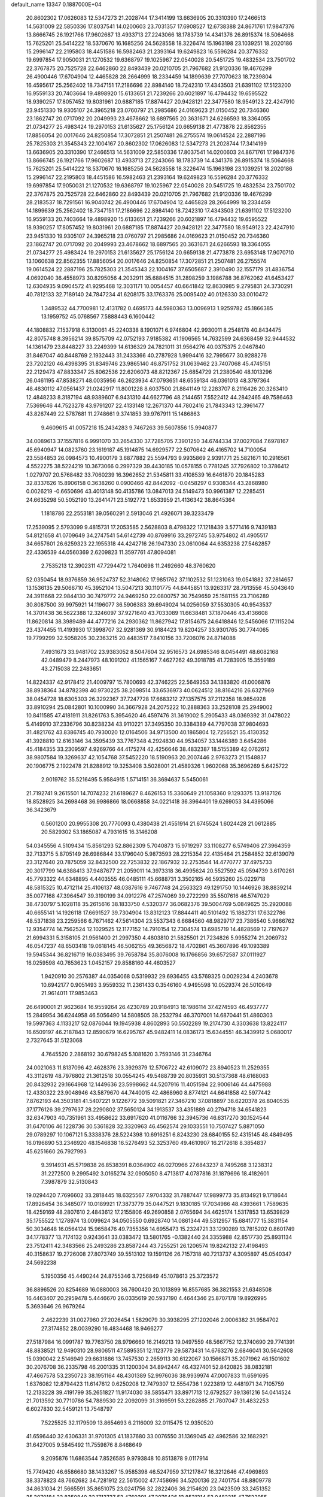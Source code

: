 default_name                                                                    
13347  0.1887000E+04
  20.8602302  17.0626083  12.5347273  21.2028744  17.3414199  13.6636905
  20.3310390  17.2466513  14.5631009  22.5850336  17.8037541  14.0200603
  23.7031357  17.6908527  12.6738388  24.8671761  17.9847376  13.8666745
  26.1921766  17.9602687  13.4933713  27.2243066  18.1783739  14.4341376
  26.8915374  18.5064668  15.7625201  25.5414222  18.5370670  16.1685256
  24.5628558  18.3226474  15.1963198  23.1039251  18.2020186  15.2996147
  22.2195803  18.4451586  16.5982463  21.2393164  19.6249823  16.5596284
  20.3776332  19.6997854  17.9050031  21.1270532  19.6368797  19.1025967
  22.0540028  20.5451725  19.4832534  23.7501702  22.3767875  20.7525728
  22.6462860  22.8493439  20.0210705  21.7967682  21.9120336  19.4676299
  26.4900446  17.6704904  12.4465828  28.2664999  18.2334459  14.1899639
  27.7070623  18.7239804  16.4595617  25.2562402  18.7347151  17.2186696
  22.8984140  18.7242310  17.4343503  21.6391102  17.5123200  16.9559133
  20.7403664  19.4898920  15.6133651  21.7239266  20.6021897  16.4794432
  19.6595522  18.9390257  17.8057452  19.8031961  20.6887185  17.8874427
  20.9428121  22.3477580  18.9549123  22.4247910  23.9451330  19.9305107
  24.3965218  23.0760797  21.2985686  24.0169623  21.0150452  20.7346360
  23.1862747  20.0717092  20.2049993  23.4678662  18.6897565  20.3631671
  24.6266593  18.3364055  21.0734277  25.4983424  19.2970153  21.6135627
  25.1756124  20.6659138  21.4773878  22.8562355  17.8856054  20.0017646
  24.8250854  17.3072851  21.2507481  26.2755574  19.0614524  22.2887196
  25.7825303  21.3545343  22.1004167  20.8602302  17.0626083  12.5347273
  21.2028744  17.3414199  13.6636905  20.3310390  17.2466513  14.5631009
  22.5850336  17.8037541  14.0200603  24.8671761  17.9847376  13.8666745
  26.1921766  17.9602687  13.4933713  27.2243066  18.1783739  14.4341376
  26.8915374  18.5064668  15.7625201  25.5414222  18.5370670  16.1685256
  24.5628558  18.3226474  15.1963198  23.1039251  18.2020186  15.2996147
  22.2195803  18.4451586  16.5982463  21.2393164  19.6249823  16.5596284
  20.3776332  19.6997854  17.9050031  21.1270532  19.6368797  19.1025967
  22.0540028  20.5451725  19.4832534  23.7501702  22.3767875  20.7525728
  22.6462860  22.8493439  20.0210705  21.7967682  21.9120336  19.4676299
  28.2183537  18.7291561  16.9040742  26.4900446  17.6704904  12.4465828
  28.2664999  18.2334459  14.1899639  25.2562402  18.7347151  17.2186696
  22.8984140  18.7242310  17.4343503  21.6391102  17.5123200  16.9559133
  20.7403664  19.4898920  15.6133651  21.7239266  20.6021897  16.4794432
  19.6595522  18.9390257  17.8057452  19.8031961  20.6887185  17.8874427
  20.9428121  22.3477580  18.9549123  22.4247910  23.9451330  19.9305107
  24.3965218  23.0760797  21.2985686  24.0169623  21.0150452  20.7346360
  23.1862747  20.0717092  20.2049993  23.4678662  18.6897565  20.3631671
  24.6266593  18.3364055  21.0734277  25.4983424  19.2970153  21.6135627
  25.1756124  20.6659138  21.4773878  23.6953148  17.9070710  13.1060638
  22.8562355  17.8856054  20.0017646  24.8250854  17.3072851  21.2507481
  26.2755574  19.0614524  22.2887196  25.7825303  21.3545343  22.1004167
  37.6505687   2.3910490  32.1557179  31.4836754   4.0692040  36.4558973
  30.8295056   4.2032911  35.6884515  31.2898259   3.1986788  36.8762062
  41.6453427  12.6304935   9.0904572  41.9295468  12.3031171  10.0054457
  40.6641842  12.8630985   9.2795831  24.3730291  40.7812133  32.7189140
  24.7847234  41.6208175  33.1763376  25.0095402  40.0126330  33.0010472
   1.3489532  44.7700981  12.4131782   0.4695173  44.5980363  13.0096913
   1.9259782  45.1866385  13.1959752  45.0768567   7.5888443   6.1600442
  44.1808832   7.1537918   6.3130061  45.2240338   8.1901071   6.9746804
  42.9930011   8.2548178  40.8434475  42.8075748   8.3956214  39.8575709
  42.0752193   7.9185382  41.1906565  14.7632599  24.6368459  32.9444532
  14.1361479  23.8448227  33.2249399  14.6136329  24.7821011  31.9564276
  40.0375375   2.0467840  31.8467047  40.8448769   2.1932443  31.2433366
  40.2787928   1.9994416  32.7995677  30.9288276  23.7202120  46.4398395
  31.8349746  23.9865140  46.8751752  31.0639462  23.7407068  45.4745151
  22.2129473  47.8833347  25.8062536  22.6206073  48.8212367  25.6854729
  21.2380540  48.1013296  26.0461195  47.8538271  48.0035956  46.2623934
  47.0793651  48.6559134  46.0361013  48.3797364  48.4830112  47.0561437
  21.0242917  11.8001228   8.6037500  21.8841149  12.2283707   8.2116426
  20.3263410  12.4848233   8.3187194  48.9389607   6.9431310  44.6627796
  48.2144651   7.5522412  44.2842465  49.7586463   7.5369646  44.7523278
  43.9791207  22.4133148  12.2671370  44.7802416  21.7843343  12.3961477
  43.8267449  22.5787681  11.2748661   9.3741853  39.9767911  15.1486863
   9.4609615  41.0057218  15.2434283   9.7467263  39.5607856  15.9940877
  34.0089613  37.1557816   6.9991070  33.2654330  37.7285705   7.3901250
  34.6744334  37.0027084   7.6978167  45.6940947  14.0823760  23.1619187
  45.1914875  14.6929577  22.5070642  46.4165702  14.7100054  23.5584853
  26.0984573  10.4900179   3.6877882  25.5594793   9.9935869   2.9391771
  25.5821671  10.2916561   4.5522275  38.5224219  10.3673066   0.2997329
  39.4430185  10.0578155   0.7781245  37.7926802  10.3786412   1.0279707
  20.5768482  33.7060239  16.3962652  21.5345811  33.4108539  16.6461870
  20.1845283  32.8337626  15.8906158   0.3638260   0.0900466  42.8442092
  -0.0458297   0.9308344  43.2868980   0.0026219  -0.6650696  43.4013148
  50.4135786  13.0847013  24.5149473  50.9961387  12.2285451  24.6635298
  50.5052190  13.2641471  23.5192772   1.6533959  21.4136342  38.8645364
   1.1818786  22.2553181  39.0560291   2.5913046  21.4926071  39.3233479
  17.2539095   2.5793099   9.4815731  17.2053585   2.5628803   8.4798322
  17.1218439   3.5771416   9.7439183  54.8121658  41.0709649  34.2747541
  54.6142739  40.8769916  33.2972745  53.9754802  41.4905517  34.6657601
  26.6259323  22.1955318  44.4242716  26.1947330  23.0610064  44.6353238
  27.5462857  22.4336539  44.0560369   2.6209823  11.3597761  47.8094081
   2.7535213  12.3902311  47.7294472   1.7640698  11.2492660  48.3760620
  52.0350454  18.9376859  36.9524737  52.3148062  17.9851762  37.1102532
  51.1231063  19.0541882  37.2814657  13.1536135  29.5066710  45.3952104
  13.5047213  30.1101775  44.6445851  13.9263317  28.7913556  45.5043640
  24.3911668  22.9844130  30.7479772  24.9469250  22.0800757  30.7549659
  25.1581155  23.7106289  30.8087500  39.9975921  14.1196077  36.5906383
  39.6949024  14.0256059  37.5530305  40.9543537  14.3701438  36.5622388
  12.3246097  37.9271640  43.7033089  11.6638481  37.1870446  43.4136608
  11.8620814  38.3989489  44.4777216  24.2930362  11.8627942  17.8154675
  24.6418846  12.5456066  17.1115204  23.4374455  11.4193930  17.3998707
  32.9281369  30.9184423  19.8204257  33.9301765  30.7744065  19.7799299
  32.5058205  30.2363215  20.4483517   7.8410156  33.7206076  24.8714088
   7.4931673  33.9481702  23.9383052   8.5047604  32.9516573  24.6985346
   8.0454491  48.6082168  42.0489479   8.2447973  48.1091202  41.1565167
   7.4627262  49.3918785  41.7283905  15.3559189  43.2715038  22.2483651
  14.8224337  42.9178412  21.4009797  15.7800693  42.3746225  22.5649353
  34.1383820  41.0006876  38.8938364  34.8782398  40.9730225  38.2098514
  33.6536973  40.0624512  38.8164216  26.6327969  38.0454728  18.6305303
  26.3292367  37.7247728  17.6683212  27.1357575  37.2112358  18.9854928
  33.8910294  25.0842801  10.1000990  34.3667928  24.2075222  10.2888363
  33.2528108  25.2949002  10.8411585  47.4181911  31.8261763   5.3954620
  46.4597476  31.3619002   5.2905433  48.0369392  31.0478022   5.4149910
  37.2336796  30.8238234  43.9110221  37.3495350  30.3384389  44.7797038
  37.9804693  31.4821762  43.8386745  40.7930020  12.0164506  34.9713500
  40.1865804  12.7256521  35.4130352  41.3928810  12.6163146  34.3595439
  33.7767348   4.2924830  44.9534057  33.1446389   3.6454286  45.4184355
  33.2309597   4.9269766  44.4175274  42.4256646  38.4832387  18.5155389
  42.0762612  38.9807584  19.3269637  42.1054768  37.5452220  18.5190963
  20.2007446   2.9763273  21.1548837  20.1906775   2.1922478  21.8288912
  19.3253408   3.5028001  21.4589326   1.9602068  35.3696269   5.6425722
   2.9019762  35.5216495   5.9584915   1.5714151  36.3694637   5.5450061
  21.7192741   9.2615501  14.7074232  21.6189627   8.4626153  15.3360649
  21.1058360   9.1293375  13.9187126  18.8528925  34.2698468  36.9986866
  18.0668858  34.0221418  36.3964401  19.6269053  34.4395066  36.3423679
   0.5601200  20.9955308  20.7770093   0.4380438  21.4551914  21.6745524
   1.6024428  21.0612885  20.5829302  53.1865087   4.7931615  16.3146208
  54.0345556   4.5109434  15.8561293  52.8862309   5.7040873  15.9719297
  33.1108277   6.5749406  27.3964359  32.7133715   5.8705149  26.6986844
  33.1796040   5.9873593  28.2215354  22.4135464  21.2584852  32.6139079
  23.3127640  20.7875059  32.8432500  22.7253832  22.1867932  32.2753544
  14.4770777  37.4975733  20.3017799  14.6388413  37.9487677  21.2059011
  14.3973318  36.4995624  20.5527592  45.0594739   3.6170261  45.7793322
  44.6348895   4.4403555  46.0485111  45.6688731   3.3502165  46.5935260
  25.0229718  48.5815325  10.4712114  25.4106137  48.0387616   9.7467748
  24.2563323  49.1291750  10.1446926  38.8839214  35.0077168  47.3964547
  39.3190199  34.0912276  47.2574069  39.2722299  35.5507616  46.5747029
  38.4730797   5.1028118  35.2615616  38.1833750   4.5320377  36.0682376
  39.5004769   5.0849625  35.2920088  40.6655141  14.1926118  17.6691527
  39.7304904  13.8312123  17.8844411  40.5101492  15.1882731  17.6322786
  48.5371838  23.2259566   6.7671462  47.5614304  23.5537343   6.6684560
  48.9829717  23.7386540   5.9666762  12.9354774  14.7562524  12.1029525
  12.1177152  14.7910154  12.7304574  13.6985719  14.4828569  12.7197627
  21.6994331   5.3158105  21.9561400  21.2997350   4.4803810  21.5825501
  21.7234826   5.9955274  21.2069732  46.0547237  48.6503418  19.0618145
  46.5062155  49.3656872  18.4702861  45.3607896  49.1093389  19.5945344
  36.8216719  16.0383495  39.7658784  35.8076008  16.1766856  39.6572587
  37.0111927  16.0259598  40.7653623   1.0452157  29.8588160  44.4603527
   1.9420910  30.2576387  44.0354068   0.5319932  29.6936455  43.5769325
   0.0029234   4.2403678  10.6942177   0.9051493   3.9559332  11.2361433
   0.3546160   4.9495598  10.0529374  26.5010649  21.9614011  17.9853463
  26.6490001  21.9623684  16.9559264  26.4230789  20.9184913  18.1986114
  37.4274593  46.4937777  15.2849954  36.6244958  46.5056490  14.5808505
  38.2532794  46.3707001  14.6870441  51.4860303  19.5997363   4.1133217
  52.0876044  19.1945938   4.8602893  50.5502289  19.2174730   4.3303638
  13.8224117  16.6509197  46.2187843  12.8590679  16.6295767  45.9482411
  14.0836173  15.6344551  46.3439912   5.0680017   2.7327645  31.5123068
   4.7645520   2.2868192  30.6798245   5.1081620   3.7593146  31.2346764
  24.0021063  11.8137096  42.4628376  23.3929379  12.5706722  42.6109072
  23.8940523  11.2529355  43.3112619  48.7976802  21.3612518  30.0554245
  49.5488739  20.8035931  30.5137368  48.6168063  20.8432932  29.1664968
  12.1449636  23.5998662  44.5207916  11.4051594  22.9006146  44.4475988
  12.4330322  23.9048946  43.5879670  44.7440015  42.4868960   8.8774121
  44.6641858  42.5977442   7.8762193  44.3503181  41.5407221   9.1226772
  39.5091821  27.3467210  37.0818897  38.6220378  26.8040535  37.1776126
  39.2797637  28.2290802  37.5650124  34.1913537  33.4351889  40.2794718
  34.6541823  32.6347903  40.7351961  33.4958622  33.6917620  41.0116766
  32.3945736  46.6317270  30.1524544  31.6470106  46.1228736  30.5361828
  32.3320963  46.4562574  29.1033551  10.7507427   5.8871050  29.0789297
  10.1067121   5.3338376  28.5224398  10.6916251   6.8243230  28.6840155
  52.4315145  48.4849495  16.0196890  53.2346920  48.1546838  16.5276493
  52.3253760  49.4610907  16.2172618   8.3854837  45.6251660  26.7927993
   9.3914931  45.5719838  26.8538391   8.0364902  46.0270966  27.6843237
   8.7495268   3.1238312  31.2272500   9.2995492   3.0165274  32.0905050
   8.4713817   4.0787816  31.1879696  18.4182601   7.3987879  32.5130843
  19.0294420   7.7696602  33.2818445  18.6325567   7.9704332  31.7887447
  17.9899773  35.8134921   9.1718644  17.8926454  36.3485077  10.0189921
  17.3873779  35.0447521   9.1830185  17.7034986  48.4393661   1.7589635
  18.4259169  48.2807610   2.4843612  17.2155806  49.2690858   2.0765694
  34.4625174   1.5317853  13.6539829  35.1755522   1.1278974  13.0099624
  34.0505550   0.6928740  14.0861344  49.5312957  15.6841777  15.3831154
  50.3034648  16.0564124  15.9658476  49.7355356  14.6955473  15.2324721
  33.1290289  13.7815202   0.8601749  34.1778377  13.7174132   0.9243641
  33.0383472  13.5801765  -0.1382440  24.3355988  42.8517730  25.8931134
  23.7512411  42.3483566  25.2493286  23.8587244  43.7255251  26.1206574
  19.8242132  27.4198493  40.3158637  19.2726008  27.8073749  39.5513102
  19.1591126  26.7157318  40.7213737   4.3095897  45.0540347  24.5692238
   5.1950356  45.4490244  24.8755346   3.7256849  45.1078613  25.3723572
  36.8896526  20.8254689  16.0880003  36.7600420  20.1013899  16.8557685
  36.3821553  21.6348508  16.4463407  20.2959478   5.4446670  26.0335619
  20.5937190   4.4644346  25.8707178  19.8926995   5.3693646  26.9679264
   2.4622239  31.0027960  27.2026454   1.5829079  30.3938295  27.1202046
   2.0006382  31.9584702  27.3174852  28.0039290  16.4834468  18.9466277
  27.5187984  16.0991787  19.7763750  28.9796660  16.2149213  19.0497559
  48.5667752  12.3740690  29.7741391  48.8838521  12.9490310  28.9806511
  47.5895351  12.1123779  29.5873431  14.6763276   2.6846041  30.5642608
  15.0390042   2.5146949  29.6631886  13.7457530   2.2659113  30.6122067
  30.1566871  35.2071962  46.1501602  30.2076708  36.2335798  46.2001335
  31.1200304  34.8942447  46.4327401  52.8420825  38.0832181  47.4667578
  53.2350723  38.1951164  48.4301389  52.9976036  38.9939974  47.0007833
  11.6591695   1.6376082  12.8794423  11.6147612   0.6250208  12.7479307
  12.5554736   1.9223819  12.4481971  34.7105759  12.2133228  39.4191799
  35.2651827  11.9174030  38.5855471  33.8971713  12.6792527  39.1361216
  54.0414524  21.7013592  30.7710786  54.7889530  22.2092099  31.3169591
  53.2282885  21.7807047  31.4832253   6.6027830  32.5459121  13.7548797
   7.5225525  32.1179509  13.8654693   6.2116009  32.0115475  12.9350520
  41.6596440  32.6306331  31.9701305  41.1837680  33.0076550  31.1369045
  42.4962586  32.1682921  31.6427005   9.5845492  11.7559876   8.8468649
   9.2095876  11.6863544   7.8526585   9.9793848  10.8513878   9.0117914
  15.7749420  46.6586680  38.1433267  15.9585398  46.5247959  37.1217847
  16.3212646  47.4969893  38.3378823  48.7662682  34.7281912  22.5615002
  47.7458696  34.5200136  22.7401754  48.8809778  34.8631034  21.5665591
  35.8651075  23.0241756  32.2822406  36.2154620  23.0423509  33.2451352
  35.3070184  23.8350840  32.1713737  53.4760391  47.2076426  13.8531314
  53.0482315  47.7622955  14.5871889  53.4111303  46.2433388  14.1670976
  19.5144896  39.7716001  45.6350411  18.6237666  39.2588029  45.4148934
  20.1602857  39.3837593  44.9350286  10.4513263  28.2370994   3.6788519
  10.3929240  27.1717569   3.5078221   9.7830992  28.3958789   4.4093221
   9.1842590   2.5760232  41.4044423   8.4297065   2.5635623  42.0876880
   8.7529456   2.9100506  40.5704704  53.9344016  30.7722450   0.5215248
  54.0567855  30.9174297  -0.4553093  54.5008845  31.5293899   0.9856024
  23.5894663  24.3525216   5.0890928  23.0182379  23.5489308   5.3969180
  23.1062192  24.5981149   4.2117675  13.8553996  46.7678707  18.9043248
  13.3942011  45.8687412  18.6356887  13.1663665  47.2571296  19.3933072
  38.4964927   1.9836365  45.0822022  38.8318673   2.4715440  45.9390772
  37.6960377   2.5523724  44.7863330   2.0286923  27.1891744  11.6687245
   1.7181395  28.0867731  11.2213542   1.1963599  27.0104109  12.3006012
  29.1802727  25.7289389  46.9100126  29.9012979  26.4493146  46.6124880
  29.5940873  24.8148794  46.8220286   7.0264770  25.1806702  12.9773656
   7.9183486  24.6131059  13.0886401   6.3833671  24.4640583  13.4733024
  10.0104305  12.8332844  11.2504089  10.3119267  12.1209211  11.8888659
   9.7351145  12.2579367  10.4255361  16.0065701   5.9523871  41.4931812
  15.1053282   5.5227494  41.4487122  16.0700742   6.6047969  40.7283835
  37.4693886  28.3870353  42.4846663  37.1512779  29.0080189  43.2142308
  38.5050985  28.5290544  42.5326444  16.8497305  36.2850780  31.4900578
  16.7669948  36.8709841  32.3251403  16.2901545  35.4660574  31.7765406
  17.0762061  21.1795296  38.7984366  17.7920853  20.4743442  38.5264840
  17.1236412  21.3388936  39.8014146  40.2872549  23.5135957  45.1449921
  39.8650858  23.5612735  44.1528962  41.2393592  23.8130549  44.9680904
  39.7641768  32.2927997  47.8177652  40.6885895  32.6653074  47.5183215
  39.9467335  31.2664845  47.7610944  21.6412694  29.2638243  17.8860362
  20.8263252  29.5266553  17.3718803  22.3661060  29.9344912  17.8444061
  37.8627935   4.1918954   3.5296240  37.1193502   3.9143003   4.2256509
  37.3251243   4.6344067   2.8517978  18.7294350   9.0182347  14.9629431
  19.4522873   8.7024328  15.6070489  18.3510028   9.8801599  15.3873449
  51.5106416  25.3760781  16.6758296  52.2415815  24.7070139  16.5570433
  50.6562545  24.8226534  16.4624954  46.0834867  24.6940095  24.9715693
  45.3338462  25.2302338  25.2531544  45.7031465  24.0012889  24.2517730
  15.7681285  29.6920670  47.2951481  15.3364216  28.9075436  46.7173893
  16.2881413  30.3238488  46.7119324  50.4988429  29.9264103  44.6924432
  50.5828408  30.2001324  43.7239067  50.9250075  28.9859580  44.7199242
  35.7155566  15.0524813   8.8846979  36.2972321  14.3078588   8.5684199
  36.0454699  15.8659497   8.3176732   7.7759022  44.7408146  -0.0523843
   6.8100746  44.5041541   0.2582895   7.8657529  45.7504319   0.2131931
  42.3650965  28.2639222  15.6276970  42.9808827  27.4420940  15.6297238
  42.5758691  28.7552114  16.5164169   5.7941145   5.4921019  38.0455754
   5.6210621   4.6816702  38.6496470   5.0819275   5.3832302  37.2625876
  49.5942791   3.0247160   8.8961934  49.1790921   2.3497072   8.2067958
  50.5795441   3.1923078   8.5277756  47.0822373  10.9735260  23.5972966
  46.7669295  10.0618844  24.0374139  47.5608374  11.4394017  24.4074943
  46.8240788  46.0526071  22.0146879  45.9768896  45.6145827  22.3844819
  46.6298044  47.0790722  22.2616958  15.5629345  13.3451750  32.7891413
  14.8843281  13.3297283  33.5462540  15.9082428  14.3149840  32.7608794
  28.6439794  39.8103607  13.1678208  27.6265482  39.7795339  13.3254889
  29.0191225  40.2820110  13.9549170  13.2422651  41.8544818  25.3948931
  12.7312542  41.8160162  24.5011251  12.5298070  42.1769555  26.0442302
  13.7341474   1.6011228  43.4306795  13.7514469   2.6431225  43.2658975
  12.8120353   1.3564991  43.0215567  34.0551364  34.5026919  25.3169530
  34.4339287  35.4438395  25.1596585  33.0381367  34.7943660  25.4435770
  22.1886201  40.5856554   2.1057251  22.2033696  39.9331484   1.3160220
  23.1508608  40.7066106   2.4191872  25.0966000  31.1671958  47.3101078
  24.1173895  31.2372693  47.2849024  25.5075290  32.0579818  47.3460247
  17.7188613  39.4182946   4.8659998  18.6204638  39.5246372   4.3756799
  17.9680895  38.6511207   5.5214420  40.5704552  40.3066364  39.5047062
  40.3873383  40.2396230  40.5451070  41.4692722  39.9503732  39.3608159
  51.7383803   8.4848609  17.1592734  51.4355987   9.4074876  17.4508250
  51.5004480   7.9255894  17.9928613  15.1619817  39.0471294   3.5262217
  16.1198527  38.9510241   3.9491086  15.1677033  39.9436794   3.0668917
  28.2320270  41.7583439  17.7847389  28.7845330  41.3524355  18.6363340
  28.5119601  42.7427868  17.9066671  35.0794399   2.5123507  22.0002893
  34.9422642   3.4545211  21.6463994  34.5062772   2.4851938  22.8641719
   0.2673191  41.9772879  37.4359267   0.8267022  42.8037074  37.8112571
   1.0273164  41.5579419  36.8890036  50.3138814  28.3988453   3.6736349
  51.0189343  28.9124614   3.2339334  49.6282112  28.0605528   2.9904330
  50.3808807   2.3623475  18.0786682  49.6501036   2.6129627  17.3910012
  50.0092074   1.4619698  18.3988680  26.9326531   7.4802369  38.3188633
  27.4498597   8.0836358  39.0108941  27.6045362   6.6823440  38.1658382
  14.8285020  12.6896394  45.0317271  15.5010218  13.3568333  45.4729499
  15.4553546  11.8934377  44.7692060  52.7268223   2.4723982  35.8090253
  53.4584994   1.8222728  35.5553693  52.2643774   2.6925340  34.8739457
   3.8042594  36.0930421   1.5866096   4.4064448  36.7509714   2.0699430
   4.1499627  35.1737688   1.7533772  12.1948486   6.6090254  22.9964883
  11.2244637   6.8440592  23.4018507  12.1914860   6.9785317  22.0591587
  40.6069039  25.0557554  32.0310327  39.8234012  25.6894443  31.9939619
  40.5283066  24.5013242  31.1515001  49.7456012  14.7941315  41.1459078
  50.6318610  14.5724789  41.6286686  49.2407472  13.8888131  41.3814582
  35.6136645  41.3569538  31.3908974  35.6908279  42.3687920  31.7667399
  35.9858737  40.8014259  32.1911279  38.4098384   7.0645809   5.8196245
  39.1251788   7.6812201   5.2941329  38.9718308   6.2249998   6.0560767
  28.5607607  22.4309001  30.2583261  27.8468436  23.1507678  30.1470801
  28.0784711  21.5679649  29.8846688  44.0443020  45.3314602  31.5072434
  44.0171062  45.4139587  32.5121458  44.9184508  44.7857848  31.3114299
   9.4791811  48.3169308  44.3053927   9.1809570  48.7621426  45.1965247
   8.6665710  48.5294367  43.6973367  34.2906605  43.7572470  42.1803887
  34.0039494  43.7303999  43.1891963  34.2589185  42.7326538  41.9530495
   5.2198420   0.8665238  43.1110351   4.7579856   0.2712184  42.3876799
   5.3385190   0.2115278  43.9164177   0.0252537  47.5551614   2.4190033
   0.1032617  46.5572224   2.6005590   0.8167526  48.0028001   2.9376428
  22.8949432  40.9521347  41.2230520  23.8594565  40.6168410  40.9507931
  22.3422253  40.3604374  40.5398757  20.2164238   6.3009416   1.8468732
  19.7015478   6.3996974   0.9181302  20.2689686   5.3010055   1.9839617
  28.5330086  32.4011629  13.5198491  29.2796167  33.0597442  13.7905467
  27.7330545  32.6024421  14.1027939  50.6398830  30.6856762  15.1846232
  49.9869904  30.5269289  14.4471551  50.1685267  30.6859124  16.0551894
  31.0345335  40.5723239  37.2087214  30.8691409  39.8557925  36.4699017
  31.6171799  41.2801802  36.7051354  36.7111871  24.5461939  15.0211744
  36.1158347  23.7262567  14.7194964  36.2881424  24.8064468  15.9068694
   8.2101225  42.5542008  11.3285125   8.4458062  41.6357211  10.9129160
   7.3019719  42.4512533  11.7357902  44.3302782  21.8455529  25.9244856
  43.3087363  21.7721773  25.9003071  44.6249202  20.9564309  25.5854778
   8.6325360   4.9027820  18.2485499   8.4617459   5.6537283  18.9645145
   9.6487999   4.6761123  18.4901798  52.4539494  15.5815521  29.2733490
  52.4699563  16.4595278  28.7596818  53.1490327  15.6839448  30.0375491
  23.3570218  32.1587306   8.9729465  23.3161688  32.6973508   9.8536097
  23.5462025  32.9009133   8.2928924   7.8100834  29.2185255   5.0483356
   7.4398330  29.3943232   4.1013082   7.1387319  28.6103325   5.5203107
  40.0925007  27.0361830  26.7961471  40.5407443  27.7428625  27.4132993
  39.4390987  26.5649095  27.5380442  48.2417330  47.8146563  15.3124708
  47.2551937  47.5740081  15.4105510  48.4083711  48.1123217  14.3838618
  52.9620552  11.7985444  43.7425282  52.8645390  10.8738861  44.1538583
  53.2409683  11.5961332  42.7909645  18.7947018  33.4488890  13.7550332
  18.9367515  32.5973050  14.3651027  17.9850992  33.2420610  13.2054949
   3.3098462  32.3871103  37.4032007   3.2840137  31.7786690  36.5741301
   4.3135167  32.5239643  37.5784501  14.9214476   7.0356336   0.4900402
  15.4745006   6.1398829   0.2678940  14.1238528   6.9671188  -0.1791696
   4.2955875   5.7132144   8.9768372   5.2165314   5.4420484   8.5000794
   4.2539729   4.9858995   9.6545398   5.2931702  25.6638331  22.8258701
   4.9575204  26.3558486  23.5939465   4.6926507  25.9031292  22.0785476
  41.5375339  21.5755451  38.8624624  41.0225090  21.5063784  37.9758279
  41.1184613  20.9536797  39.4903830   2.5503373  42.3113221  33.6482848
   1.6813372  41.8639458  33.9190521   2.4976579  43.2390706  34.1981146
  11.5813771  12.4705067  24.1181715  12.5250395  12.0100101  23.9676225
  11.6552103  12.6901969  25.1462421   6.7637891   4.8856462   3.0445483
   7.1947886   3.9946741   3.3790155   5.8701378   4.5633865   2.5806429
  46.0768601   0.9469962   0.4072229  45.8311661   1.2049678   1.3665250
  46.4857433   1.7998215  -0.0126268  40.4860645   9.4387023   8.8181508
  40.5895998  10.3161552   8.2962710  39.6063264   9.0213152   8.5419508
  46.4738335  20.0979869  45.1596554  46.5272771  20.2437057  44.1216573
  47.4005662  19.6263884  45.3736436  14.7373674  30.9680725  25.7210289
  15.5285560  30.9193006  26.3335557  15.1384527  31.0912509  24.7462999
  51.3667901   1.4149824   0.7727487  51.3146937   2.0663414   1.5819692
  51.3037912   0.4612880   1.1867495  50.3883080  13.8426554   6.3657383
  49.5927505  13.8481209   5.7529202  50.5100569  14.7831131   6.7580338
  15.4687879  39.4981877  11.6522171  14.5604496  39.8931456  11.9767506
  15.9961772  40.3622159  11.3708904  35.7460469  21.9507718  38.6377627
  35.1507167  21.6224259  39.3841377  36.3575444  21.1608814  38.3196919
  15.6371763   2.0658075  27.6849730  15.4215108   3.0678577  27.5785335
  15.7821840   1.7807052  26.7157424  39.1423607  21.1700242   3.9487940
  39.3499088  21.6463835   3.0250185  39.7499441  21.6860527   4.6183411
   4.1694997  27.1092860   0.4641232   3.8846447  28.0175899   0.0036562
   3.4830959  27.1481634   1.2831799   3.8688914  17.0656053  36.5616970
   4.7223368  17.0720719  36.0380837   3.8249881  18.0482937  36.9325287
   1.9554218  13.2011101  12.8321543   1.9318009  13.3586203  13.8338495
   2.8920241  13.5591266  12.5730394  41.5970944  45.3401116  46.8667740
  42.5832313  45.1436858  46.9894490  41.0294179  44.6837031  47.4414348
  44.8633140   7.5533893  30.9262374  45.7858648   7.9838817  30.9008182
  44.2838012   8.4001254  31.2754171  12.0383428  11.3578344  18.5035112
  11.8911112  10.3915249  18.3779636  12.6740977  11.7007366  17.7401220
  38.6252100  48.4635335  45.1732078  39.6236552  48.3232234  45.3938507
  38.5283878  49.4631781  45.0530190  19.1033893  47.0352800  15.6239023
  19.1114272  48.0196360  15.9153311  19.8442144  46.6013159  16.0863665
  21.6741675   0.8877531  31.7941694  21.5116939   1.8686827  32.1165528
  21.4293008   0.3680980  32.6747045   4.7747742   3.1636185  22.6347778
   5.3967065   3.5097969  23.4086675   5.5634999   2.6007685  22.1179630
  30.0446140  15.1483506  21.6373785  29.7890475  14.9213038  22.5622725
  31.0742158  14.8044697  21.6829480   7.9785124  37.0628646  39.5167571
   8.0380312  38.0774112  39.3066115   7.4335437  37.0795391  40.4178299
  25.1684424  39.9041152  40.7052326  25.7721788  40.4377682  41.3658057
  25.8744714  39.4182147  40.1849521  33.3703414  16.4705450  45.6804212
  32.4067503  16.1929323  45.8323231  33.5357174  17.2608783  46.3396606
  39.0968061  13.8853970  38.9361059  39.2144680  13.0524707  39.5703281
  38.3388876  14.4362623  39.3447352  49.1151436   4.1207175   2.4664424
  48.3631272   4.5868409   2.9206544  49.3794997   4.7580878   1.7250096
  22.0766809  35.2288193  41.3552582  21.6859706  36.1107069  41.1864700
  22.5373714  34.9695192  40.4434726  40.3099463  31.2030835  26.4541200
  39.6355492  31.7079468  26.9862608  40.3522193  30.2510024  26.9058126
  48.7416999  48.2581086  43.4035071  48.3900609  47.8380282  44.2812719
  49.0519488  49.2326307  43.6999321   4.4349370  20.8403125  40.0149166
   4.4487570  20.1670734  40.8174449   4.5171500  21.7206459  40.4938334
  11.2811436   1.5131586   0.3712175  11.6529676   1.2316833  -0.5594578
  11.1368914   2.5096823   0.2658048   3.9494126  22.8836143  12.0092592
   3.1978998  23.5781092  11.7630867   4.5557491  22.9884553  11.1640199
  11.9903731  30.2383963   9.0650947  12.0748852  29.2596812   8.9408744
  11.0395845  30.4847384   8.8146334   9.0470384  22.8647843  16.1172837
   9.0854569  23.8526557  16.3215882  10.0045091  22.4945653  16.0681985
  22.5923295   2.3928108   0.6388446  21.9722894   1.7277553   0.1123757
  23.0408154   1.7590352   1.3498248  44.2486172   2.3313493  16.6400115
  43.9193447   1.4714599  17.0527181  45.2849675   2.3064551  16.7033893
  29.6802010  47.2413655  21.9076454  29.8904244  46.2011200  21.8695559
  29.0024192  47.3813940  21.1856247  47.4821396  15.6622952  18.7287384
  47.1310590  14.6973477  18.7090665  47.5181045  15.9406253  17.7498789
  20.9438814   7.0738385  41.5579041  21.9896282   7.2104304  41.4572216
  20.5867530   7.9815758  41.9276655  34.4733383  28.0276551  12.0622436
  33.9037238  27.1660278  12.1865836  35.0585014  28.0765655  12.9571396
   6.5314878  48.5659441  20.7614137   7.1121420  47.9580659  21.3247687
   6.6984448  49.5331494  20.9273663  32.9128763  32.3014739  16.5423540
  32.6251172  32.3923423  15.5920740  33.7291416  31.6384097  16.4462640
  36.5360472   8.0163642  29.9096344  37.0342452   7.6231738  29.1113650
  36.2775948   7.1880656  30.5095825  27.3924473  13.2063752  23.8999507
  28.2831212  13.6682158  23.9688955  27.3591514  12.5611936  24.7161752
  34.0898465  10.7235928  47.4451326  34.6146973  10.6203575  46.5922662
  33.6175614  11.6279006  47.3680757  15.6632766  28.5248294   9.0091244
  15.3571459  29.3043493   8.4262246  16.6788713  28.3923289   8.7627381
  11.5516931  47.7864729  20.4073568  11.2187232  46.9958177  20.9874483
  10.7736796  47.7615288  19.6631502  33.3021801   5.5093072   2.0518551
  32.7764790   5.4900146   1.1440063  33.4518157   6.5376109   2.1485607
  12.2519113  42.5961528   4.0170431  12.8730408  43.4543146   4.2034520
  12.8362979  42.0866145   3.3306227   4.4487828  27.6476601   9.8036235
   3.9322049  28.2811457   9.2480135   3.9110756  27.4039763  10.6161275
  37.0096235  19.9874721  35.3557070  37.1305187  20.9246169  34.9125175
  37.1779800  19.3251070  34.6135310  52.7535013  37.5253587  43.2740306
  53.7012338  37.2739171  43.2344035  52.2548397  36.9524114  43.9627243
  25.7658636  27.3460433   4.7561781  26.1282188  27.1872895   5.6900724
  25.7589472  26.4499905   4.3120211  49.6794530  37.7624905  14.5658377
  49.2377864  38.6340736  14.9023220  50.1455694  37.4744811  15.4480237
  28.7182190   9.9227992  31.8105028  28.3227159   9.4939559  32.5998618
  29.6400033  10.2859479  31.9979007  18.0375245  -0.1581959  30.8732618
  17.9138872   0.7694135  31.4022856  17.2247066  -0.1858938  30.2191666
  47.1097937  22.5568973  32.0495473  47.8398291  22.2202495  31.4204998
  46.7750992  23.4118368  31.6363275  14.0345418   5.3899217  30.8371928
  14.9052957   5.6711651  31.3239304  14.3163305   4.5298387  30.3362038
  47.2053568   9.0854185  30.6308764  48.1124809   9.3694797  30.4127403
  46.8415594   9.9172125  31.1836555   0.5740127  29.4665312  11.0093177
   0.4329688  29.9195141  11.9202453   1.1143463  30.1128945  10.4519204
  46.8692126  18.9024017  17.0126350  46.7589811  17.9927373  16.5681353
  47.9074853  19.0734107  16.8993858  46.2910572  45.0782572  25.7230805
  45.9182128  44.8245741  26.6089019  46.2872356  46.0628943  25.5704658
  31.2528438  24.4358385  43.1228785  32.0634064  24.9143596  43.6536721
  30.8927917  25.1673373  42.5534544  39.8868965  43.6825427   0.3650565
  39.7657074  43.5016587   1.3818952  38.8772442  43.8790180   0.1167705
  19.3234491  44.6845485  13.6198734  18.9654056  44.5817851  14.5676844
  19.8356405  45.5846915  13.6296365   5.8011156  48.7451809  25.6501515
   5.0567802  49.2783617  25.1788492   6.2470428  49.4003471  26.2827599
  37.6852631  33.7177256  37.4280251  37.0040144  34.2856773  37.9863794
  38.4961823  34.3585892  37.3328557  35.1119704  31.3915482   0.8688323
  35.7998891  30.8733814   1.5170394  34.6496495  30.5782571   0.4435645
   3.5061297  37.6053781  30.8435983   3.0150779  38.0568790  30.0639115
   3.0240902  36.6947790  30.9215705  46.3091814  40.4955348  28.2197682
  47.0010551  40.6282088  28.9168065  45.4182424  40.4182543  28.7395031
  35.2910985  21.7242142  19.4915798  36.2933993  21.5406983  19.7132826
  34.8579173  21.9173049  20.4290081  51.1374718  24.8134564  37.4617618
  50.8081361  24.9262154  36.4918883  50.3095420  25.1478644  37.9978335
  50.9632781  46.2514494  43.9497559  50.4095944  45.5932191  44.5324367
  50.3186655  47.0086293  43.7457563  38.2011585  31.8599786   6.3483994
  37.4411032  32.2595569   5.8957871  37.9262114  30.8424564   6.5110813
  40.1015438   9.8075155  11.3972612  41.0276146  10.0796095  11.7495340
  40.3165009   9.6355146  10.4162960  43.7971685   9.5120059  32.3500533
  42.7975484   9.8444330  32.2749625  43.7851583   9.0772594  33.2815395
  43.0219320  32.6785299  40.4545173  42.7987426  32.1816473  41.2988914
  42.1335673  32.8613858  39.9690756  44.1965627   2.5818077  26.5379042
  44.4645438   2.7902538  25.5667805  43.8961302   3.4754999  26.9449197
  52.4151581  32.6958959  11.5808812  51.4144469  32.8008811  11.9282135
  52.9084360  33.5257789  11.9191828  37.5138267  17.7411335  14.2676696
  38.2097317  18.3826700  14.6691050  38.0265596  16.8473163  14.4942841
  10.9419385   8.8296951  18.7816775   9.9683371   9.0812725  19.0799006
  10.7837729   8.7147293  17.7396355  43.4523651  18.4691958  35.5157818
  43.4809867  19.4717151  35.5914270  42.5443795  18.2685476  35.0859342
   7.5325211  45.8745756  29.2746328   6.7740248  46.5556857  29.4850249
   7.1221982  45.0302163  29.8254229  17.0945690  41.5387866  23.5857345
  16.8241519  40.6147647  23.9298088  16.9353040  42.1409903  24.4695300
  20.6834047  24.4614720  11.2653741  20.3538479  23.7471630  10.6217807
  20.9420959  24.0057164  12.1163973  39.1476375  43.6261822   3.1459682
  39.6334638  44.4852167   3.3236252  38.3162371  43.6806974   3.8732482
   2.9845757  17.3151959   9.6907765   2.6890561  17.7687797   8.8084205
   2.1842219  17.2227825  10.2720375  42.1905431  35.9527533  23.3618637
  41.8513688  36.6832981  24.0098226  41.4074443  35.3329532  23.1481416
  51.1195370   2.4989006  13.6554878  51.6541564   1.7979426  13.1167265
  51.2946314   2.2063975  14.6116747  39.6983649  22.6288839  33.1261062
  40.1093181  23.5174207  32.7941771  39.3896294  22.9238776  34.0905178
   4.6690442  38.5067549  18.1164499   4.1635169  37.6566701  17.7493782
   5.0680107  38.0978519  18.9972534  52.7702785  17.9773666   2.3103409
  52.1970863  18.4972891   3.0081210  53.3543082  17.3423287   2.9260411
  16.3548570  19.8413109  32.4075979  15.7455960  19.2694427  31.8377651
  15.8081456  20.2473659  33.1044981   0.6504823  46.5452906  10.5392605
   0.7262822  45.8368413  11.3047750   1.6298559  46.7035970  10.2681698
  26.3333574  11.7342017   7.2992104  27.2261826  11.2157036   7.3388029
  26.7014511  12.6819498   6.9829167  51.5715715  32.1276262  46.3250792
  50.9982946  31.6009539  45.6461341  52.5133611  31.7556309  46.0888322
  30.9569162  19.7002006  41.2005266  31.5223359  20.5191303  41.0378764
  30.5109686  19.3503376  40.3500862  15.8042188   6.0408400  25.6799559
  15.0838105   6.6903326  25.3045509  16.6526255   6.5711973  25.5129569
  39.7316050  29.0706371  30.7905529  40.4107102  29.1410726  30.0563316
  38.8638437  29.5426474  30.3895066  20.1480601  15.2068306  37.8319454
  19.6829257  15.8918552  38.3059912  19.5308845  14.7958888  37.1174096
  11.0375153  37.7349710  26.1866290  10.5904633  38.5626656  26.6630180
  10.2987867  37.0438717  26.1357841  33.3475029  48.3488108  34.5733737
  34.0286613  47.8302700  35.1350937  32.5286151  47.7588144  34.4721173
  35.4594901  30.9750534  26.4428634  36.1082869  30.1652193  26.2150868
  34.5571116  30.5290100  26.5714520   2.5753873   8.6117365  28.4298559
   2.1691585   9.5082378  28.7852753   1.9752938   8.4078014  27.5917672
  11.0490988  42.0197534  23.5364916  10.0429218  42.1722228  23.5853370
  11.4369428  42.9037648  23.1672312  42.9356102   6.1729100   7.2188716
  43.3403248   5.2340140   7.3966765  42.0831578   6.1590874   7.8533209
  26.6174047   0.3574024  45.5828385  25.7480897  -0.0876705  45.4254159
  27.3526603  -0.1672515  45.0812868  34.1291464   5.7587660  16.3050801
  33.8537398   4.8998486  15.7390299  34.5280615   6.4027896  15.6007924
  33.0360987  27.7641804  38.6528683  32.8668706  27.8631154  39.6836776
  32.3592553  26.9507384  38.4423280  11.9430386  40.3992799  47.3222410
  11.7204810  41.0529446  46.5249446  12.9090524  40.5365660  47.5110681
   6.0188942  13.9059139  38.0671398   6.3442111  13.7822193  39.0571635
   5.8657116  14.8611465  37.9226596   1.2447489  11.7612952  17.4288115
   1.4993919  10.7762940  17.0840592   0.3741062  11.5797184  17.8825512
   6.0106149  39.7357665  45.5481583   5.8068966  39.4669234  46.5391449
   7.0555905  39.7779003  45.5279436   8.4014585   9.5412154  39.2540851
   7.6047244   9.5269117  38.5705075   8.0170848   9.9832886  40.0910718
  26.3141144   1.8733886  26.5137715  25.8181204   2.1047904  27.3849346
  25.7487475   2.3727872  25.7780197  25.5408697  21.0665906  37.8689094
  25.2485666  20.9284320  36.8733683  26.4523491  20.5911479  37.9674088
  52.0803633  25.9111618  21.5481626  51.5051068  26.3050192  22.3151763
  51.4368464  25.8639789  20.7635588  13.2745367  44.6838998  15.6032246
  13.7937632  43.8536618  15.2113679  13.9824198  45.4260896  15.4641688
   5.2665396  23.6681576  14.1767767   4.7156661  23.5661110  13.2519338
   4.4599359  23.6582252  14.8397046  42.9971848   4.6176625  22.1970971
  43.7182782   5.3635522  22.1824448  42.2260104   5.1047589  22.7319916
  19.2208040  33.3084717  32.5008678  18.8048479  34.0826701  33.1019469
  18.8770064  32.4386416  33.0199885  54.1404928  13.2965027  30.7016007
  54.4151249  14.2196827  31.0151213  54.1084950  13.3140274  29.6816539
  23.9138554  14.7261938  13.8537915  23.2611967  14.7845835  13.0813808
  24.8342966  14.8500381  13.3593022  50.3551927  41.4315527  11.7012686
  50.9076452  40.8768144  12.3467818  50.5066959  42.4281796  11.8674775
  37.3551505  29.3002520   6.6631235  36.6264297  29.7028324   7.2850350
  37.6709633  28.4806288   7.1489501   3.7341609  46.6572439   0.7903732
   4.4689749  47.2793656   0.9432222   3.8131819  45.8985783   1.4745886
  41.1344712   0.8028577  20.1389097  40.5616404   0.0623044  20.5327807
  41.7003553   1.2272229  20.8714093  27.4720840   4.1884845  17.5226591
  27.8701554   4.8134000  16.8475550  26.4499988   4.3099085  17.4377332
   5.8876679  30.3847169  23.9609106   6.7464983  30.6709405  23.4376178
   5.2134227  31.1425949  23.7888696  42.6468025   5.6102047   4.5961405
  41.7104918   5.2125832   4.5219276  42.6744186   5.9262146   5.5757926
  11.4958532  18.8697273   6.0230406  11.1039415  18.2157463   6.6390134
  11.6839160  19.7689938   6.5077396  16.8464131  15.3867844   4.2653351
  17.1598085  15.0481166   5.2144956  16.0039703  14.8472720   4.1123084
  31.6110396   5.2481964  11.4154543  31.4966420   5.7998610  10.6134865
  31.8264097   5.8722842  12.1375253  45.6310860  18.4674738   8.3897077
  46.2380515  19.2374565   8.5422612  44.6801935  18.8220718   8.4913916
  11.5009008   5.0870711  31.5882665  11.1831666   5.3192716  30.6324127
  12.5379396   5.2242468  31.5174322  53.5842220   8.6133776   6.2789904
  54.5262304   8.9077812   5.9364536  52.9867930   9.3193924   5.9569807
  21.9239096  16.6180463  27.1133178  22.2017683  17.4110179  26.6395012
  21.7791447  15.8419066  26.4218385   7.0463844  33.2404984   7.0738701
   6.4165817  34.0178412   7.2680614   7.1834278  33.1638215   6.0541698
  27.0443633  37.9928282   1.7283059  27.9808736  38.0593701   1.3808211
  27.0235566  38.8195678   2.4133983  30.3479261  43.7279888   3.0705547
  30.3733660  43.4837117   4.0420966  29.7452948  44.5781121   3.0324024
  33.9426918  47.6246882  43.0183029  33.1443796  47.6786405  42.3512418
  34.0021198  48.5364596  43.3976009  53.0987732  30.7959221  40.3946686
  52.6577811  31.6752051  40.7821720  53.3145641  30.3065334  41.2783467
  20.3649100  42.0438488  32.9818430  19.7425991  42.8408375  33.1730989
  21.0232032  42.1292195  33.8779918  34.6084823  40.1009505  46.2759616
  35.1729667  40.8596490  45.8498337  35.3161941  39.3677329  46.4145169
  26.2494539  23.6903463  40.4902151  26.6360367  24.6590759  40.5811574
  26.9887462  23.1072204  40.8565577  29.7831076  30.3490734  29.6814017
  30.3613836  31.0909147  30.0687259  30.4202990  30.0214102  28.8887117
   9.4714807   2.0864501  36.6101447   9.3784814   2.9150472  35.9920046
   9.2075900   2.3001750  37.5256762   8.8361928  45.3791634  18.3692097
   9.3381172  44.5120174  18.1700327   8.4682455  45.2807846  19.3076930
  11.6817822  34.0197035  26.0310423  12.6624727  34.1692406  26.2373534
  11.4278872  33.2540895  26.7451418  26.4641208  29.1135186  31.7113615
  27.5103471  29.0459750  31.7925259  26.2356620  30.0616765  31.5915054
  36.6924750   0.9659718  40.7399423  37.4556195   1.5947847  40.9506206
  37.0949502   0.0231967  40.7565716  25.4140807  43.5478618   6.5156487
  26.0114546  43.7498665   7.3584941  26.0947525  43.8270819   5.7207813
  19.9264898  15.5382762  16.2863183  18.9982666  15.6735695  16.6946047
  20.0453494  16.3494240  15.6076229  30.0339844  14.9082405   5.2118667
  30.0621197  14.3178991   4.3955975  30.6854948  15.6312137   5.1060718
  10.8582596  43.2476025  38.7354760  10.1930294  43.7914104  39.2037117
  11.3199448  43.8392601  38.0596651  19.9326096   4.6315563  46.0422303
  20.9309015   4.4917252  46.2409657  19.5719143   5.4592317  46.5049551
  35.0031820  20.7200913  12.6459785  34.4559906  20.0135324  13.0681358
  35.9948695  20.2609060  12.7038507  50.2951791  47.3089406  17.0103671
  49.4538746  47.4781032  16.4881146  51.0940942  47.6648014  16.4337104
  27.5089063  20.1802324  28.6895000  28.1106828  19.3184734  28.8776121
  28.1295244  20.7982224  28.1583317  33.4953980   1.2603093  37.1256769
  33.7673530   2.2392474  37.2139121  34.1444098   0.8857069  36.4231583
  10.1886244  18.5514377  39.1925830  10.6352770  18.2106651  40.0631096
  10.3888720  17.7415389  38.5341612  51.8342135  33.0686057   5.3052325
  52.7863751  32.8738624   5.7180742  51.2273225  32.4456046   5.9334495
  35.7230957  35.9365162  11.4890526  35.2828451  36.4607187  12.2664724
  36.6839695  35.8280775  11.8130007  44.7744332  21.2771956   5.4489102
  44.0655429  20.6664530   5.0630205  45.6621374  20.7749489   5.4099108
  36.7761109  23.0739130  34.6600005  37.6700050  23.0803015  35.2418458
  36.0617156  23.0889261  35.4379675  48.6602969  14.6336206  46.5260374
  49.0486191  15.4925326  46.1833573  49.3294576  13.8967272  46.4471971
  34.6564463  27.4151482   8.9530593  34.3242658  26.6148069   9.5180263
  35.0072599  28.0811253   9.6167770  34.4197966  21.1080231  47.3513451
  35.4069797  20.9226825  47.1151371  34.4652249  21.5793474  48.2562954
   6.9940529  21.6101962  14.8276337   7.8054596  22.1754876  15.2344071
   6.3665063  22.4065978  14.6019295  53.2061622  20.4614902  35.1467520
  54.0528116  20.5310877  35.7893205  52.5416721  20.0759534  35.7839924
  28.7245266  19.8926443   3.4633289  28.9202497  20.0959063   2.4756437
  28.4773210  20.7262359   3.9039249  41.9040676  28.6646787  33.4250412
  41.2553219  29.4555659  33.5099782  41.3686383  27.7926621  33.4367692
  25.7612120   9.9088300  21.9500643  25.4663273  10.0721188  21.0181811
  26.7675819  10.1955148  21.9240916  29.6797258  11.5798832  27.7614606
  29.5313502  10.9000372  28.4653072  30.7083914  11.3255473  27.4971865
  44.8822600  17.1314135   0.8108657  45.5309103  17.9543534   0.6311800
  45.5528972  16.3177830   0.8394490  29.8768888   9.4366061  13.1679985
  29.2500531   8.6299971  13.3779409  29.8688171   9.5075779  12.1508007
  32.6458940  41.3915520  44.3448774  33.1453099  40.7041308  44.8970289
  32.1633750  40.8601726  43.6183279  51.7865269  32.0067865  25.4168330
  51.4724651  32.0353331  24.4578492  50.9151034  32.1479035  25.9712260
  18.3212938  33.5549732  19.2141259  19.1744848  34.1354386  19.2051631
  17.6828003  34.1737510  19.7838678  28.6735538  39.7505510  45.0797293
  27.7032763  40.1349065  45.0776747  29.1459675  40.6002280  45.4492192
   4.4778753  43.0666763  20.7251696   3.7720285  43.2445395  21.5053214
   4.1740758  42.1947905  20.3056730  47.6814012  29.6117933  22.6243952
  47.7282393  28.7290070  22.0995041  47.8245571  30.3153513  21.8849155
  19.3904974  42.2559621   5.1677480  19.6705254  41.4378965   4.5933964
  20.2812259  42.4735929   5.6001422  33.3153946  15.8624952  13.8754168
  33.3049745  14.8402561  13.9636804  33.1887153  16.0023690  12.8456114
   4.8908990  43.2060768  32.5701187   5.4412613  42.3247253  32.7596918
   3.9956312  43.0676996  32.9928870   7.2857447  12.4084259  36.2553132
   6.9187055  13.0634767  36.9627234   8.2809313  12.5465210  36.2420858
  50.3739788  25.5484276  19.1382588  49.9266202  24.6097074  19.1623772
  50.6944349  25.6005270  18.1600074  51.6572822  48.2860822   1.9846371
  52.6386988  48.0649839   1.9267282  51.3834101  47.8656154   2.9027400
   1.8622772  26.3996347  15.6080874   2.4351666  27.2038457  15.3739209
   1.1701990  26.4125503  14.8745244  31.1659355  44.5209222   0.4529683
  32.1585699  44.5132821   0.7823146  30.5680754  44.6955236   1.2443292
  24.1123998  11.3870606  23.7526237  24.6009702  10.7919533  23.0872280
  23.8782613  12.1875475  23.1675712  39.2492827  38.7258288  47.3011108
  38.3335713  38.5848383  46.8364294  39.4292987  39.7280523  47.2579099
  19.4132771  42.8896806  11.8036315  19.4340910  43.6907659  12.5305595
  18.7236654  42.2040002  12.1788172  29.4831295  48.3700700  24.2572504
  29.8667963  47.5326147  24.6846613  29.3746987  48.0660440  23.2476796
   3.3440667  45.3550789  39.8438996   3.9594881  44.9020862  40.5416946
   4.0433756  45.9730752  39.3251684  22.9217157  32.9185328   3.0812250
  23.2510764  33.5852795   2.4090439  21.9668229  32.6939493   2.9749753
  31.8405225  25.3131368  38.2129936  31.8510519  25.1176653  37.2011291
  31.2458949  24.6164074  38.6540237  39.0196492  46.7099228   0.6528378
  39.7429221  46.7811850   1.3649360  39.0099717  45.7676975   0.2356280
  38.0318116   3.9832625  19.6780576  37.3067537   4.4421288  19.1009993
  38.2343871   4.7294603  20.3438758  34.1529203  29.7304801  42.9016431
  34.4074337  30.3787167  42.1259762  34.9578906  29.8156076  43.5340038
  36.9368245   8.9822505  13.1688267  37.0894412   9.5377979  13.9815947
  37.6169900   9.2140938  12.4654684  11.9966902   4.3089302   1.4079618
  12.7332546   3.8719428   0.8763852  12.3545015   5.1717740   1.7515398
  22.9044365  46.1286581  13.1985580  23.7855738  46.5461788  13.4542227
  22.8202500  45.3733867  13.8782564  34.6861330  35.6541475   4.8891308
  34.6272333  34.7417020   5.3399329  34.4650451  36.3514578   5.5964064
  35.7716024   6.8898727   4.9656035  36.7373409   6.8044794   5.2431452
  35.4584745   5.8982377   4.9493521  46.8660416  31.8746079  14.6601775
  47.4511493  31.2809358  14.0578793  46.1286150  32.1565434  14.0398819
  42.9524498  45.2344242  36.8185229  42.3903862  44.4773434  37.2648021
  43.5395885  45.6156199  37.6026070   0.5928566  16.0452425  40.3819768
   1.4249425  15.6996560  39.8710367   0.6729453  17.0608393  40.3989008
  24.7606723  28.5459349   2.5434722  25.2955610  28.0413118   3.2690755
  25.4997132  28.8300496   1.8861485  21.1524656  14.8317876  25.2942670
  21.3430486  13.9606756  25.8351964  21.2501454  14.4792787  24.3326540
   6.3023332  22.3654735   5.3316628   7.0021372  22.0946645   6.0945135
   6.5753650  21.7430920   4.5523180   2.9186141  43.2367027  23.0728851
   3.2726366  43.9241036  23.7180044   1.9261172  43.1762071  23.0947940
   9.5971443   3.8578065   0.4512702  10.4801863   4.0375829   0.9404646
   9.0129786   4.7176353   0.5964741  20.3597668  31.7453690  25.6171513
  20.5086314  30.7297030  25.5665822  19.5952000  31.8596883  26.2916792
  16.6527593   0.3722468  45.8541123  17.1545686   0.7082246  45.0425742
  17.3819642  -0.1957885  46.4097594   0.8164668  38.1582213  34.6132874
   1.6227889  37.9745419  35.2460441   1.1504789  38.8007521  33.9502730
  15.1286608  17.7430796  22.0584119  15.8340302  18.4768030  21.9929933
  14.4245179  18.1128309  21.3630410  45.4540744  35.5242627  36.6854835
  45.1494186  35.8101759  37.6580211  45.6990908  36.4621204  36.2475414
  52.9848692  11.5306777   0.7905696  51.9685945  11.7946727   0.9037377
  53.2155260  11.8543195  -0.1187139  10.1969379  14.7656966  17.1622415
  10.8689249  15.4674039  16.9310551  10.6224924  14.3387892  18.0299054
  46.6797852  15.9070202  32.7416042  46.9448728  16.9077680  32.8590791
  47.5531851  15.5216886  32.3994109   2.2558523  33.5444861  16.3587912
   3.2009031  33.4447411  15.9367835   2.5467212  33.4309972  17.3925774
  39.8611795  40.0595884  22.5029981  40.1274717  40.0264367  21.4766286
  38.9677298  39.5805312  22.4715549  25.5482302  15.0378990  23.6351389
  24.8884261  14.4491847  23.1866763  26.1496225  14.4260957  24.2293388
  24.9588401   2.9285316  24.4553166  24.3040106   3.6488001  24.1154409
  25.6232662   2.7017091  23.6307609  21.9357623  14.7310056  11.9135431
  22.5714165  14.9664796  11.0884712  21.4220083  15.5584714  12.0949472
  48.2930537  43.7168511  14.9997943  48.9913519  44.2509920  15.4548335
  48.4590723  42.7479401  15.2275631   6.4434707  36.8420039  41.8920807
   7.1372249  36.1164806  42.2128819   5.9556999  37.1402466  42.7560261
  35.9529423  48.9127142  46.1623738  36.6781011  48.4278780  45.6767953
  36.4225273  49.4393267  46.9144909  16.3009128  45.9246784  22.0622005
  15.9084941  44.9897252  22.1188796  15.5386816  46.5470425  22.4414985
  33.7731418  33.4247779  44.3177648  34.5192325  34.0302238  44.6734260
  33.4641694  33.8287174  43.3866663   9.8120706  19.6077033  33.3137068
  10.2972142  19.1385124  34.1308833  10.0634263  19.0161514  32.5343675
  54.1053422  28.9241109  29.8012530  54.3814513  29.0260549  28.8354903
  53.1140656  29.2523092  29.7577091  19.8390796   0.6841838  22.7303099
  20.2110150  -0.0611351  22.0770520  19.8023831   0.2610109  23.6676857
  29.9738148  44.9578943  30.3615649  29.3000171  45.6890612  30.2420091
  29.5366310  44.1652738  29.8773588  51.1426922  37.8918666  35.0740973
  51.6409873  37.9038135  34.1970331  51.8896241  37.8596649  35.7908743
   5.3802728  11.5317752  32.3819396   6.2891368  11.1967911  32.6758963
   5.3959908  11.6148547  31.3820021  46.0126026  26.7934146  47.6261062
  46.1901132  25.8199638  47.7424559  46.7759121  27.1656733  47.0350205
  45.9280987  36.9440920  12.5524990  46.1009658  36.5710587  13.4838854
  46.7871091  37.4805088  12.3578755  38.2752663  15.2893852  26.2693403
  38.6276862  14.3426444  26.2474214  39.1139804  15.8843159  26.0645168
  17.6894948  41.9023695  27.0755614  17.1083437  42.5358818  26.5278337
  17.1566138  41.7378240  27.9060688   2.1496495  15.8944298  30.7345120
   2.6303796  16.7966718  30.6698394   1.1490384  16.1872298  30.7365181
  35.9746756  33.6800312  27.3813091  35.2340559  34.1186531  26.8221259
  35.9812206  32.7112062  27.0923199  52.2458837  42.5267076  15.3353411
  52.9259526  42.2011681  16.0331111  51.3635124  42.0899372  15.6990051
  16.7061986  43.4603333  35.4811106  15.7425815  43.3977714  35.8877872
  16.6773831  44.1721294  34.7504598  26.4032957  27.9130498  14.2462818
  25.8258945  28.2305176  15.0395593  25.5559073  27.8268721  13.5191862
  13.6757276  37.2745002  29.3211819  14.2264494  37.7975940  30.0262716
  13.8815284  37.8051348  28.4578234  50.8916585  40.8495300   7.4989297
  50.3623869  40.0077612   7.8404545  50.1813310  41.4974712   7.2126195
  25.9729101  33.6901486  47.7758859  26.6293144  34.2309290  47.2646616
  25.0601180  33.9682826  47.3909963  40.3938270   7.4144627  29.0750009
  41.3499982   7.4471935  28.7247860  39.9336191   8.1815061  28.5481673
  39.4578297  15.4666965  14.2570392  39.4741603  15.0403590  13.3037148
  40.4413430  15.5639224  14.4908163  28.4243997  44.2236675  26.0700173
  29.3051218  43.6906040  25.9258671  27.8381498  43.4429354  26.4824716
  27.1627090  39.1657550  37.7936867  27.0834482  40.1190046  37.4350655
  27.4839822  39.2109695  38.7503583  47.9912586  28.1763382  46.0234608
  48.6869860  28.7959578  46.4518078  48.4508052  27.6334948  45.3491663
  37.4257737  44.2179461  -0.0356295  37.0834208  44.1709443   0.9482229
  36.6108211  44.3994498  -0.6024392  28.8259037  15.3277243  13.4069142
  29.3573424  15.9277681  14.0487476  29.3235046  15.3738952  12.4986045
  30.4150556  14.5085254   8.0668918  31.1592900  13.7821234   7.8745033
  30.1549980  14.8553091   7.1225640  34.5862964   7.1322849  35.5897491
  34.5404949   7.0960360  36.5830438  33.9313274   7.9510850  35.3586462
   6.4132867   7.3762061  15.6675539   7.1722094   6.6598069  15.7079195
   5.6177408   6.8633768  15.2695804  15.0003338  14.4304242  10.0937748
  14.1714133  14.4060319  10.7968878  14.5046464  14.6236055   9.2043117
  24.7241104   2.8790038   5.1858535  24.2209573   2.1478817   4.6526696
  24.3421579   3.7203984   4.8109594  24.7574797   5.3990179  21.1890642
  24.4285755   6.3246304  21.5517154  23.9921694   4.7523691  21.3121654
  24.6582699  12.3290034  26.2995430  24.3894133  12.2009030  25.3097094
  25.6814312  12.2088484  26.3158592  18.7013693  35.7044209   0.9716933
  17.9994526  35.2551577   1.5577931  19.5501618  35.7232621   1.6141547
  41.7359523  11.6647740  20.3556268  42.4390735  12.3381025  20.0040630
  41.0859280  12.1511392  20.9073311  43.7840653   3.8386120  42.3853365
  43.8394521   4.8131893  42.1575258  42.9470931   3.8202032  43.0178072
  53.4367905  23.3927011   5.7000834  53.2415555  23.7954915   6.6297309
  53.3261418  24.1714094   5.0597554  29.6593475  26.1701213  34.6796853
  29.1220678  26.2950252  35.5355407  30.5149949  25.6197029  34.9704502
  34.6267046  39.4145531   5.6214585  34.4729703  38.5573154   6.2343443
  35.6228309  39.4691311   5.5297305  41.4847670   2.6804463  39.7077185
  41.4757781   3.6796439  39.8145792  41.2399308   2.5035496  38.7292546
  37.2002451  35.1747357  40.6769411  36.6244264  35.3023773  39.8479099
  36.9312366  35.9736232  41.2641021   7.0534297  43.4389331  44.3646731
   7.3893732  43.1140371  43.4609905   6.5183715  44.2907527  44.1553977
  18.1610281  45.3188570  29.6462712  19.1240617  45.1022947  29.4054423
  18.2878643  45.8286803  30.5884525  18.4872503  48.3910259  47.2734360
  18.1765815  48.3904669  48.2545001  18.7012225  47.4239844  47.0739223
  21.9143383  25.4732136  39.7727981  21.4746857  24.8081065  39.1288205
  21.1498410  26.1081926  40.0247744  29.0545134  13.0539244  43.0923263
  28.4222426  12.3475650  42.7984635  28.5808944  13.9280919  42.6736640
  36.2724790  45.1194553  29.2990333  36.4533769  44.9633092  30.2760015
  35.4672056  44.6082855  29.0450998  40.5626200   9.5539868   1.9131845
  41.2368941   8.7338109   2.0767677  40.0403310   9.5130428   2.8123545
  27.6814624  39.6851785  20.3383796  27.3627462  39.0929291  19.5884693
  28.5958864  40.0235556  20.0709071   1.3614260  15.5001254  46.9412994
   0.3099878  15.4377717  46.8005464   1.5367199  16.4479477  47.2839682
  41.0624551  38.5263786  24.2761920  40.4690910  39.2044665  23.6950164
  40.3210350  38.0499919  24.8041283  26.4002250  27.3981742  34.0894089
  25.4627072  27.0475252  34.1432723  26.4393748  28.0758322  33.3593452
  28.5813035  41.4188567   1.4421926  27.9653398  40.9915791   2.1264575
  28.0876894  41.6730671   0.6311635  51.9643154  37.6367648  18.9700718
  51.6247856  38.2586696  19.7223257  52.4082589  36.8541579  19.4639808
  31.1195873  44.8596020  45.7935758  30.8758690  43.8144360  45.7124458
  31.3272229  44.9278736  46.8076082  17.2696875  22.1298640  31.3728496
  17.1847296  21.1303100  31.6133905  16.3734937  22.3710884  30.8852734
  17.1247325  42.3017375  15.2947795  17.1606642  41.6772492  16.1625954
  17.7391126  43.0750699  15.5065782  27.1456819  45.8770066  36.1161273
  26.1896804  45.6171345  36.5176307  27.7818182  45.3735702  36.7471738
  45.7672432  17.0664652  20.2302954  46.3221637  16.3773900  19.6297266
  46.2680470  17.9611269  20.0710398  21.9936842  38.5961669  15.4422403
  22.0273567  39.2681309  14.6886070  22.1211036  37.6739686  14.9699230
  36.9450610  39.0304560   9.0531057  37.0194566  39.2161926  10.0560149
  36.5656722  38.0615392   9.0165404  46.4447343  36.6093160   1.0498198
  46.0550996  36.5159891   0.1302090  46.1616451  35.7591148   1.5681725
  47.5346617  44.4393268  28.9983532  47.4866519  45.4952159  29.0372556
  48.1311635  44.2520529  28.2086773  24.6659195  37.8004222   9.9831159
  24.6039833  38.1650203   9.0231078  24.6839423  38.6086143  10.5749651
  29.4775530   4.0503207  12.4737017  30.2671422   4.4769884  11.9628576
  29.8918598   3.1328054  12.7160486  14.0702550  25.0229953  39.0475032
  14.3692193  24.6522051  39.9803028  14.8813044  25.2631060  38.5744805
  39.1365616  19.4233371  24.4316849  40.0806637  19.7697033  24.1429931
  38.5744954  20.2789954  24.6251522   0.3244211  44.6068987  44.8286988
   0.7390824  43.7183453  44.5413625   0.3594907  45.1760645  43.9477698
   0.2002691  41.5842703  42.3322836   0.8300664  41.8529162  43.1128219
  -0.5970422  41.2015446  42.8289495  27.6655605   6.2946706  30.4147064
  27.4004745   7.2931100  30.2306094  28.3335369   6.3684211  31.1883151
  24.2148904  40.8774566  45.1095070  24.0343830  39.8653464  45.2592140
  23.4641607  41.3514218  45.5101704  15.5744406   5.0226951  19.2129025
  15.9134219   5.8772278  19.6264802  15.1967101   4.4818350  19.9634544
  36.5797277  10.2218779  31.5031270  36.5431992   9.4192088  30.8071312
  36.9543743   9.8056260  32.3799296  31.2172344  17.9737974  25.8992813
  30.7123405  18.7000104  25.3765571  31.5592923  18.3669712  26.7752941
  42.4928682  19.2913833  28.8222329  43.5086273  19.0838872  28.8880191
  42.0531216  18.3808886  28.8083586  13.4821029   8.9780131  10.1058012
  13.9447957   9.4265739  10.8694483  13.6494489   7.9626973  10.2609264
  46.4764484  19.8848447  38.3084468  46.8082325  20.4301182  37.5122222
  45.5122744  20.2234929  38.5232380  36.5085719  27.0766142  40.0465613
  36.7895044  27.7794501  39.3798180  36.9348783  27.3402842  40.9322560
   1.6812629  39.0549147  46.1792269   1.8957911  38.3355553  46.9093429
   1.6417322  39.9528926  46.6459612  13.0457145   6.0164998   3.5605446
  13.2854897   5.6451074   4.4968231  13.8265174   6.6560638   3.3985984
  51.7813126  27.3443014  45.1139816  52.0382479  26.8879965  45.9802816
  50.8501675  26.9570621  44.8552167  26.6966482   7.3918294   9.1795969
  27.0480842   7.0732516  10.0941001  25.7352770   7.6648681   9.3324137
  50.4759200  26.4519676  23.5680702  49.7593960  25.9374879  24.1145681
  50.2835005  27.4541033  23.7396160  13.8074243  18.2045326  28.9912416
  12.9154601  18.6864127  29.2007358  13.5638348  17.5617401  28.2337828
  42.3737950  23.9549949  39.4299148  42.0839490  23.0917384  38.9550337
  41.6407760  23.9365258  40.2000448  33.2635852  12.7748065   9.9906684
  33.6831872  12.9554523   9.0738872  34.0094436  12.4485179  10.6167930
  40.1671733  31.9445513  36.3684972  39.1920808  31.9897257  36.0686434
  40.5831785  32.7521351  35.9125113  50.1997661   8.0088725  39.9497680
  50.7465445   8.9402658  39.8733096  49.4146894   8.2968716  40.5855025
  -0.0170297   0.3969563  35.3275508  -0.0665740   0.0043715  34.3521453
   0.8431123   1.0235026  35.2536247   2.7303434  36.3827541  22.1682609
   3.4382901  35.6806998  22.0794972   2.7695485  36.7219952  23.1650656
   2.6122450  34.2187686  35.3456478   2.8540990  33.4672951  36.0486767
   2.3162648  35.0448367  35.8974071   8.5739103  24.0297513   1.6930093
   9.2175747  24.8336131   1.5014920   8.1673979  24.2379716   2.6030565
  46.8034239  22.5496468  17.3123937  46.0846926  21.7439825  17.2401315
  47.1044984  22.6156683  16.3166279   5.6808972  32.0009624  44.1831911
   5.3876025  32.9427294  44.4219831   6.5535477  31.8612736  44.7736040
  31.2459432  35.5485311  19.7760317  31.7393076  36.4324264  19.8952113
  31.6762625  34.8507290  20.3513732  24.9836953  39.9063392  22.8211954
  25.2285002  40.5375946  22.0040093  24.2136903  39.3619565  22.3618194
  13.1668821  33.9480988  10.5623153  13.2342563  32.9577452  10.8475663
  12.9590004  33.8640193   9.5373442  20.7091413  29.2217510   5.8639337
  21.3497126  28.5437605   6.2594020  20.2281046  28.6674070   5.0726123
  16.9980363   9.5963243   7.4015619  16.9876427  10.5033290   6.9678480
  17.3187807   9.7762213   8.4144698  52.0894355  21.4719040  47.9454039
  51.8311895  20.8976868  47.1118563  51.5353650  21.0356246  48.7085497
  24.4882816   9.4267094   1.8220573  23.8745199   8.9402126   2.4302298
  25.0971328   8.7782882   1.2876056  22.8540070  24.2813364  43.9584467
  23.0515948  24.1423091  42.9478447  23.7268822  24.7196691  44.3118594
  47.4230879   5.2591228  17.1048872  47.6223336   6.1539744  17.6479029
  46.6034578   5.5159795  16.5718257  33.3068825  24.4356792  47.3043319
  33.1022564  24.5808374  48.3206831  34.1554480  25.0076107  47.1624886
  32.4194592  12.7694033   6.9441732  33.0281080  13.0624406   6.1735025
  32.6068215  11.7856358   7.0901498  34.0275320  46.3989770  10.4408584
  33.1007050  46.1401524  10.0294149  33.8369465  47.0889617  11.1488381
   4.9055615  45.8342515  46.2724343   4.1362484  46.1827212  46.9033227
   5.2987015  45.0449959  46.7593500  31.7196435  43.9075673  32.0677516
  32.2300716  43.2107827  31.5111616  31.0291321  44.3036372  31.3835135
  44.4291956  27.5269385  21.4989619  44.4439803  28.2151139  20.7742737
  43.9982356  26.7052662  21.0314708  37.9003464  10.6384296   6.5302852
  37.2296302  10.8839067   5.7985892  37.4441327   9.9675997   7.0852958
  36.6984987  29.2624118  46.5803086  35.9533292  28.7012671  46.2538750
  36.2907509  29.9663354  47.2553638  14.1183871  38.1273556  46.6161270
  13.8435743  38.9512986  46.1011335  14.7002593  38.4696170  47.3519934
  53.3882466  31.1633873  19.2340510  53.1618318  32.1411210  19.1591922
  53.0495746  30.7450158  18.3516822  27.4252044  14.6582218   1.6500878
  28.0695598  14.0863911   2.1910985  26.5273025  14.0455860   1.7133370
  39.4314005  34.2110025  20.1104071  39.7777382  34.1451846  21.0942599
  39.5741546  33.2476889  19.8060383  36.1556771  36.5361679   8.7500096
  36.0779553  36.3056245   9.7297666  36.8947113  35.9178948   8.4345623
  20.8430450  44.4409200  29.7085862  21.8717548  44.4115597  29.5465752
  20.5398004  43.5973876  29.1107457  50.2367586  23.8718454   2.5146922
  50.0969487  24.4239531   1.7082583  50.6950100  23.0300171   2.2588886
  25.9799546  38.7762908  33.8807748  26.1313111  37.7515688  33.5485140
  25.0744870  38.6517331  34.3995757  53.8131720   2.2051316  44.0269815
  54.1122164   3.1529093  44.1562472  53.3672080   1.9865951  44.9548282
  22.6594825  15.7471870  47.0017408  22.5762584  14.8445156  47.4688464
  22.6915118  16.4748137  47.7476097  46.1237158   4.0510987  19.3449345
  46.6265229   4.5291034  18.5548394  45.3458350   4.7784839  19.4648541
   3.8072639   7.2211195   4.9093970   4.3068643   6.3865633   5.2666652
   4.0408283   7.2030331   3.9161675  11.7454724  44.6061313  33.9317865
  12.4641764  44.4975301  34.6540292  11.6956353  45.6892005  33.8637354
  28.7514487   5.5409060  37.8908210  28.9043209   4.6088750  38.0263606
  28.7344450   5.6702545  36.8747374  20.5728032  45.0898833  32.4710219
  19.6171263  45.4949105  32.3800673  20.9624178  45.0124277  31.5587404
   1.3800786  29.9628468  18.8633311   1.3142131  30.2886130  17.8641034
   0.4790712  30.3521676  19.2789208  32.0965413  10.9257631  27.2931803
  32.7993883  11.3595219  26.7349480  32.7106251  10.3895638  27.9779010
   3.0039139  47.4924738   7.3703601   2.8115123  47.7218682   8.3383846
   3.9721326  47.8786272   7.2019970  48.5618968  12.4581964  35.2717749
  49.2231837  12.9922029  34.6581762  48.6749972  12.8408827  36.1766263
  25.1572013  23.5326878  34.7476502  26.0774939  23.9602302  34.4427852
  24.4592391  24.2114049  34.4597883  35.8854605  25.8329268  30.0626676
  36.0151400  25.9609577  31.0668995  34.9232006  25.5068673  29.9580376
  27.2109377  15.3044897  16.7235026  26.9508014  15.9700904  16.1087005
  27.6604946  15.7920457  17.5340399  23.3067713   8.3862153  12.1635518
  22.2942766   8.3959406  12.1002430  23.5251820   7.4952546  12.7259263
  23.2055850  24.7289653  25.0490410  22.7521736  24.2678834  25.8606395
  23.0419496  25.7579080  25.2900727  24.3278208   8.1949857  17.7761074
  23.4241597   8.4866526  18.2341034  24.2094067   8.5178955  16.8169626
  51.3815532  10.4366289  39.6979998  51.1222189  11.4014596  39.4087795
  52.0285324  10.6750982  40.4749601  51.8737045  26.9530352  26.0084506
  52.2703793  27.9060166  25.8768232  51.3887106  26.8068319  25.1344944
  32.3894433  40.5313214  20.8006512  32.7919986  41.4652839  20.5170561
  32.3402248  40.6560627  21.8193151  53.5931469  47.8412548  37.0317585
  53.9367014  48.6175651  36.4449507  52.6489935  48.0680375  37.3368930
  38.2090042   8.1729042   8.3265924  37.5389586   7.6942870   8.9243232
  38.1820144   7.6734111   7.4414968  41.5036542  41.8347220  45.5063781
  41.2777725  42.7426095  45.0692050  40.5592313  41.6134824  45.9440097
   8.3996254  22.3447111   6.9801489   8.3142179  22.8683924   7.8735097
   9.3900964  22.0728613   6.9936572  27.8975006   2.1646590  19.8995781
  28.2309658   2.1838530  18.9045570  27.7139698   3.1463748  20.0897730
   4.1994448  19.5787633  37.5560433   3.2230465  19.8077906  37.5833773
   4.5738809  19.9206401  38.4260944  38.3550411  13.8394712  45.4537446
  39.2335569  13.5060941  44.9388349  37.6233965  13.3310066  44.9315632
  36.2652138  17.2884141  47.2854532  35.9676841  16.3824163  46.8698803
  35.3820549  17.8249499  47.4357541  42.7314984  33.9190280  14.1543298
  43.0814648  34.8042790  13.7030977  42.5606816  34.1373243  15.1432603
  10.2656481  26.1417689   1.4382006  11.0215873  25.9020322   2.1036083
  10.8072844  26.6259454   0.6405410  47.1197141  13.7094810  44.4535281
  47.6373271  14.1817773  45.1973122  46.6857840  14.4551159  43.9015897
  20.0609041  24.3136865   5.4570986  19.8815801  25.3136201   5.6472942
  20.7526278  24.2907432   4.6835221  20.3831159  27.3230716  13.7346865
  20.7126238  28.2835085  13.9888338  21.3105556  26.8370135  13.6861765
  15.2012938   3.2383113  33.1189598  15.1519275   2.2500044  33.4362851
  15.0547159   3.1797644  32.0894212   5.0243262  26.5836851  36.1002187
   4.5794373  25.8400773  35.5542417   4.8721405  26.3658068  37.0856215
   6.6874182  23.2622249  20.0222667   7.2102071  24.1344463  19.8976212
   5.9374739  23.2536555  19.2764717  12.3686260  44.3366278  22.9722491
  12.4390227  44.8337526  23.8892257  13.2864995  43.9559924  22.7638386
  22.5341839  20.4330789  26.8649478  22.2793035  21.4015863  27.0426035
  21.7081729  20.0615967  26.3898124   8.7635322   6.9498641  40.9765670
   7.8141909   7.1024234  41.2310238   8.9858110   7.5107115  40.2118349
   7.2932299  36.5440199   4.6367644   7.9855051  35.8242305   4.8820870
   7.2040989  37.1575697   5.4128534   5.6678801  48.8504684   7.4865536
   6.4438924  48.3111698   7.8407778   5.9426413  49.8262292   7.5748539
  16.4416686  28.9808481  23.6437553  16.2866969  29.9865279  23.3571516
  17.4809357  28.8818187  23.4471169  30.2659856  37.8076399  46.2163176
  31.0517162  38.4594670  46.3109756  29.5190676  38.4401639  45.9096461
   3.1590177  31.0288914  43.5372234   4.0887327  31.2871081  43.9582013
   2.8248774  31.8867074  43.0495294  38.3837765  32.2987839  28.3986551
  37.6401488  32.9216134  28.1744817  38.0246495  31.5644504  28.9826776
  52.3149354   4.8020547  41.8143917  53.2635423   4.6295157  42.1317302
  51.6656557   4.5954692  42.6081821  31.7162470  35.4416041  25.6558318
  31.3629427  36.1307826  25.0261408  30.9703068  34.6561434  25.5984368
  34.7756787   5.1575275  21.4597677  35.6021140   5.6525145  21.0478908
  34.6592488   5.6108527  22.3336380  41.4416379  26.6319202  41.4748100
  42.1702403  26.5268418  40.7586666  40.6141139  26.2154662  40.9873920
  18.1226569   8.1389191   4.8050799  17.4061592   8.8220885   4.4273480
  17.6748536   7.2689080   4.6662691  14.5477595  43.8607757  47.3029704
  14.3269296  44.7288412  46.7862281  13.8609207  43.8984080  48.0667847
  43.7278572   8.3327731  34.6448363  44.3015547   7.5173791  34.6823814
  44.1474299   9.0417071  35.2376743  31.4446427  23.0454293  32.8227715
  31.2350097  22.5721596  31.9523799  30.9828665  22.5608633  33.5589285
  21.0441311  18.3975696  44.5946589  21.6768062  17.5874720  44.4426518
  20.3887549  18.0894664  45.3126076   6.0407718  28.3800617  27.9548658
   5.5282650  29.2679906  27.9390007   6.0406919  28.0645675  26.9436966
  53.6356037   4.8183284   2.3515366  54.1114095   5.2378545   3.1878992
  52.8097674   4.4221239   2.8034240  36.8200339  21.7692377  42.1759707
  35.8643322  21.6394738  42.6219167  37.1689302  20.7591520  42.1499360
  27.9207022  11.9446445  35.7147476  26.8861549  11.9268080  35.6903048
  28.2496577  10.9760615  35.6542476  35.4549066  24.1466378  44.9586115
  36.0683276  24.8427731  44.4666337  35.9339751  24.0067419  45.8682152
  28.8566916  23.1975624   9.0509686  29.6453065  22.8601746   8.4694584
  28.4691804  22.3264944   9.4927811  50.0029914  29.8606291  19.7898054
  50.6522604  29.7308222  20.5544382  49.5484179  28.9191074  19.6569029
  42.6945429  27.2947671  23.3353350  43.4803009  27.4132231  22.6946496
  41.9929949  27.9831404  23.0331504  25.1051633  48.6585987  42.1711751
  24.8779753  48.4421654  43.1599628  25.4393057  47.7886384  41.7477950
  38.6180814  26.7368017  31.9584769  37.6464079  26.9143895  32.3597234
  38.9279191  27.6780983  31.7805629  17.8065231  12.8137269  22.5645208
  17.8228700  13.2213716  21.5962155  16.8326600  13.0122542  22.9121975
  29.7909925  44.6160236  21.5508779  29.2725857  43.7800980  21.7191808
  30.5112351  44.3321829  20.8699764   5.4815247  46.0153003  32.8730034
   5.4897873  46.3171918  31.8515096   5.2170871  45.0234485  32.8610617
  16.3770550   1.5583597  25.1693166  16.4415997   0.7291059  24.5638245
  15.9444902   2.3141361  24.6523896   1.4534484  45.2512133   3.4312303
   1.3905035  45.5471049   4.4085200   2.4386370  45.4488202   3.2114912
  40.2258532  30.5870661  32.9793797  40.1088286  30.0185902  32.1246843
  40.7477140  31.3724767  32.6124485  34.8837714   2.9361887   7.7511844
  34.6964695   3.6409306   8.5390517  34.5274605   2.0723109   8.1070077
  35.9170204  41.1837888   8.0222696  36.4311422  40.3256654   8.2303556
  35.3047070  41.2804019   8.7830056  35.8541761   3.9326933   5.3438102
  35.0817495   3.5357576   4.7567066  35.5162758   3.8255661   6.3105203
  41.9451834  36.6335917  31.8293640  42.6014047  36.6460366  31.0501994
  41.8445005  37.5074781  32.2697707  17.9971127  38.6680309  13.4538350
  18.3834373  38.3839013  14.3804019  17.6639031  37.7533459  13.0276440
   4.6724095  47.1789500  16.3847691   5.4480372  46.4954874  16.6879776
   5.3207681  48.0193503  16.1584209  27.0235637  34.8706383  11.0791547
  26.2114144  35.2834916  11.5787009  26.9581383  35.2708948  10.1340538
  32.4984359  41.4005174   7.0675596  32.3801261  40.3860811   7.2068565
  32.9492064  41.6853720   7.9708135  45.5207053  11.9867337  46.0149568
  45.9595506  12.7359569  45.4425125  45.8829507  12.1353444  46.9727447
  46.0660322  20.5794929  33.4037142  46.4770951  21.3718430  32.8792437
  45.0852170  20.7379482  33.2545363  37.4760317  38.8919155  22.2589216
  36.8775056  39.3710468  22.9369595  37.2988219  37.9324308  22.3839332
  47.9432974  39.4848889  15.6778899  47.1028780  39.8934508  15.3741349
  47.6574946  38.9126304  16.5239374  13.7910951  41.2427670  37.2398537
  13.1408532  41.0563291  38.0421240  13.3455786  40.7849128  36.4107567
  52.1474838  24.0940009  33.7364551  52.9809646  24.4325376  34.2792108
  51.3399665  24.5765121  34.2425316  26.1911819   7.7254796   0.6579455
  26.3335121   7.3805376  -0.3870091  26.2398228   6.8351546   1.1393420
  25.9423107  45.6649906  22.5170182  26.4823538  44.9666647  23.0493791
  25.0289254  45.6915374  22.9233753  35.9664835  44.4619088  37.6060761
  35.9812975  45.3943016  38.0011683  36.9129834  44.2032201  37.4274579
  39.3466763  21.1713838  46.1715207  40.0073789  21.9634552  45.9401509
  39.9288153  20.3643304  46.0059511  24.8783083  46.9510177  19.7187237
  25.3748743  47.8024217  19.7166061  25.4312657  46.2651666  20.2282887
  49.9158144   3.7919000  21.5543099  49.1553070   4.5408305  21.5630455
  50.3657217   3.9822380  20.6706188  49.0797995  29.9867027  47.5551044
  49.8063813  30.6982075  47.3180208  48.7486237  30.2949096  48.4900329
  18.2824479  22.2638010  23.2370651  17.6513178  21.6284618  23.7401582
  17.9726501  23.2129551  23.3819527  44.8281879  48.8012469  38.2565315
  44.6352744  49.5928086  38.8704268  45.3392393  49.1196182  37.4726628
  36.8816894  28.0996003  20.4038604  36.3538609  28.4650388  21.2339657
  36.5872820  27.1417245  20.3620979  31.3547368   9.7866572  40.4130833
  31.5118427  10.6159432  39.8391543  30.7805135  10.0511623  41.1967269
  13.7018710  38.4187663  41.3277086  12.9939324  38.8776001  40.7417837
  13.1085047  38.2437060  42.1828898  10.3280962  40.5133065   1.3710544
  10.0495253  41.4793599   1.5834943  10.9685947  40.6237284   0.6061855
  11.2832843  47.1061810   9.7923574  11.7633233  46.5064618   9.1602180
  10.5725692  47.6227064   9.3757893  35.1453379   3.5750746  36.6612993
  35.8054287   2.7846303  36.4192418  34.8153575   3.8590891  35.7220981
   4.9102393  37.7935456  44.0726120   5.5043161  38.5018279  44.6312693
   4.0746377  38.3322634  43.8947681  18.4065879  26.2820457  15.1724706
  17.4837943  26.6586804  15.1402939  18.9790874  26.7686689  14.5981171
  16.9671519  26.7289122   1.0058896  17.9539253  27.0469328   0.8237288
  16.8084914  26.0340426   0.2849853   2.4479665  40.7527713  10.2291267
   1.4567266  40.4799811  10.1333814   2.3823032  41.7809727  10.1943691
  31.6465452  23.9019835  21.4666194  32.4687028  24.1945743  20.9774463
  30.9613437  24.6595069  21.3226675   4.3428388  45.1815511   6.1490782
   3.6449351  45.9379747   6.3741531   4.4635652  44.7470565   7.0616048
  19.1602380   0.2479536  16.8453574  20.1731468   0.0893025  16.7887517
  18.9804337   0.0564667  17.8886591  37.2525720  38.7779901  19.6560464
  37.7753785  39.6123006  19.3624188  37.2123031  38.7724922  20.6653680
  18.6491270  45.0549304   8.5446460  18.9394730  44.1385510   8.8933380
  19.1529998  45.6977054   9.2065769  53.2346607  25.1586912  11.0166232
  52.3629224  25.7825228  11.2359984  53.0069546  24.2497262  11.3257667
  36.6291747   1.9219423  48.1632142  37.6222335   1.8032380  48.2088196
  36.4660802   2.7898005  47.6458656  35.7622142  33.2653892   8.8625319
  35.6656763  32.2403240   8.8075857  36.4335187  33.3929294   9.6861605
  31.8837486   6.8564091   4.4570814  32.6245415   7.5318014   4.3715088
  31.2089721   7.1107331   3.7399883  25.6457167  14.9120525  46.1351350
  24.8108836  15.3773658  46.5296838  25.6875023  14.0100732  46.5961432
  18.3822899  13.8222951   8.1894133  18.5623328  14.1241654   9.1267044
  18.3481827  14.7823399   7.6977595   2.5191650  11.7976351   7.8383884
   1.6447347  11.8030577   8.3588078   3.1066078  11.1190200   8.3840501
  44.8477454  34.1804516  45.4712468  45.0232363  33.7829242  44.5113030
  44.5745651  33.3877504  46.0266677  44.5743037   4.3198869   3.2086293
  44.1072152   4.7438082   4.0538902  43.8208082   4.4839533   2.4719835
  19.1647481  17.3387113  10.5281084  19.8005315  17.1387905  11.2810138
  18.4289802  16.6184044  10.5556490  28.2213698   8.7090077  23.2409586
  28.8223958   8.1129700  22.6784997  28.2369694   9.6392749  22.8238034
  52.2924942  37.3010565  25.3099942  51.5502968  36.7710224  24.8411808
  53.1795600  36.9605768  24.8342037  39.9611017  41.0166247   3.1565581
  40.8601918  41.0492154   2.7663919  39.5568982  41.9510445   3.1846898
   3.5233577  28.9583362  13.0033214   4.3588358  28.4818124  13.3873748
   2.9377909  28.2163684  12.6348734  54.7389291  25.8797589  24.7785231
  54.2744776  24.9483301  24.7046840  54.6500783  26.2255765  23.8351201
  33.1910140   0.9417662  32.7525510  33.1861706   0.1926253  33.4552036
  33.0650188   0.4446220  31.8804528  29.8329770   2.3086677   1.1240804
  29.5250013   2.8473404   1.9045975  28.9824399   1.8397305   0.7312741
  28.7147114   9.6228341   3.4138911  27.7018017   9.8359056   3.5086971
  29.1810247  10.2992496   4.0526182   7.0407315  45.1900947   5.8066143
   6.1276523  45.3300418   6.2552916   7.0033874  45.6272664   4.9277616
  51.5809318  29.4108213  38.5763526  52.5461304  29.2447854  38.1095998
  51.8528841  30.0123666  39.3517428  36.7920453  29.8798567   2.1454987
  37.5709904  29.2932432   1.8159930  36.4063857  29.3236791   2.9277227
  32.0251441   0.1611915   4.3802437  32.4448016   0.8089795   5.0262107
  32.7614099  -0.4740372   4.1052148  15.0436576  18.4373958  44.4454799
  14.7413358  17.7364847  45.1575965  14.1016330  18.6699567  44.0469326
  26.8137260  11.5015116  42.7074512  26.6325144  10.4971029  42.5109626
  25.8274662  11.9043932  42.6386985  21.0457573  29.9398049   1.9451996
  21.8482472  29.7897364   2.6140585  20.2291716  29.8029722   2.5597087
  34.8793954  18.9302352  38.9308561  34.4578972  19.6982400  39.3866310
  35.8296236  19.2485541  38.6827141  49.7354981   6.1993410  38.0189779
  49.1056862   6.6544485  37.3697627  49.8468847   6.9469239  38.7637485
  29.8297974  11.5021697   4.9744320  29.4866335  11.3208094   5.9417128
  30.8105769  11.0617482   4.9928028  35.1469796  22.5888771  17.0545681
  35.0558029  23.6230622  17.0683293  34.9845354  22.3147432  18.0938372
   4.3652225  13.1664581  25.9921467   3.3992821  13.5228158  26.0724990
   4.2956490  12.2724634  25.5503421  45.0311362  14.1859294  41.2245489
  45.4455685  14.7795616  42.0063347  44.0418997  14.5266636  41.1659936
  47.6816386  26.5194331  16.9325302  48.2389214  27.0288711  17.6981618
  47.3077568  27.3269401  16.3657056   3.0079650  42.8217436   5.1511430
   3.5865019  41.9618505   5.3272294   3.6427362  43.5899212   5.3446044
  28.3680644   8.1736589   7.2083016  27.7945088   7.7808730   7.9360276
  27.7920789   8.3515571   6.4171887   7.1497087  35.3981938  22.6486188
   7.3967427  36.2067407  23.2081109   6.1431791  35.4287195  22.4936840
  38.5490939  45.2154668   8.8962559  37.9654514  46.0326812   9.0311336
  37.8892906  44.4458472   9.0703993  15.0232617   7.6386223   2.9796255
  14.7049646   7.5532200   1.9540478  15.8751987   7.0632073   3.0399977
  36.9379780  18.5948032  32.5677232  36.1304044  19.2193288  32.4201077
  37.7829667  19.1838633  32.3175670  19.6712584  29.4461586  11.3830518
  19.6046958  28.4737794  11.0072622  20.5103746  29.8821218  10.8670876
  12.5588767  33.7475906   5.2405593  13.0907663  34.6740987   5.3090032
  11.9801672  33.9229404   4.3715837  31.1434381  32.4436503   6.4256897
  30.3391914  31.8654139   6.5938033  31.4750550  32.7028058   7.3598268
  41.8860870   1.8988283  29.7824614  42.1000574   1.3665521  28.9423904
  42.6531638   2.6521560  29.7619432  29.5535981  37.5256696   0.9264377
  29.6629199  37.7689812  -0.0319787  30.5044239  37.1868701   1.1928802
  16.1811235  10.0950131  19.0975471  16.7610427  10.9022426  19.0182520
  15.7639778  10.1263861  20.0552032   7.0891076  29.3443605  15.0088950
   7.7543508  30.0938872  14.9125697   6.2719178  29.8355152  15.4448411
  20.9393859  44.8681466  26.3237469  21.9059199  44.7777496  26.5894111
  20.5386983  44.2352252  27.0634768   2.6718923   3.4954976   3.7745566
   3.4717490   3.8421543   3.1977954   1.9588692   3.1997778   3.1544463
  30.8965948  48.4978199  31.5987688  31.5703053  47.9497561  31.0273738
  30.3267907  49.0481905  30.9357047   6.3131226  32.1383378  20.4432482
   6.0369649  31.2070605  20.1153961   7.2061103  32.0016158  20.8556629
  47.5145320  17.7138336  39.2901110  47.0444053  16.8740928  38.9379161
  46.8196209  18.4945118  39.1066005  30.5036353  24.1557864  29.2160121
  30.0414590  24.1530013  28.3040505  29.7837190  23.6093080  29.7593403
  12.7172868   9.9314996  37.3716786  13.5801530  10.0617922  38.0081388
  12.0299450   9.5605719  38.0585740  30.4952851   7.6192437   2.5008833
  29.6480356   7.9966063   2.9851040  30.7177121   8.3944296   1.8768251
  45.2473974  33.0214043  42.7346769  45.7200863  32.1004807  42.7850746
  44.6553162  32.9695473  41.9269991  10.6711363  25.3830934  46.4049882
  10.9656039  24.8984967  45.6152766  11.4332114  25.9670743  46.6854954
  15.1956282  48.7984564   8.1448492  14.4881600  49.5242796   8.3008537
  15.5009789  48.5498097   9.0812255   3.3156517  15.7005073   6.7128115
   3.4476003  15.5126332   7.7325905   3.7210312  16.6450656   6.6004700
  11.8123063   5.2570581   9.3832685  11.5453273   4.8124444   8.4797884
  11.3413254   4.7006149  10.0720007  50.8569781  39.3396958  21.2127392
  50.9115525  38.8961683  22.1016074  49.9017998  39.6492906  21.0703657
  43.0651472  21.7226537   7.5480779  42.8589053  20.8536117   8.0114831
  43.9512487  21.5658010   7.0251545   3.3033987  14.2492687  44.7646769
   4.1925613  14.2196962  45.3391997   2.6465595  14.6126412  45.4554842
   8.7615933  12.6128665  31.5702475   9.2192420  11.7513917  31.1375544
   8.2616890  12.1086385  32.3337763   3.6984649   1.3247213   1.3655706
   3.8797011   2.2989144   1.4688719   3.2824583   1.1082713   0.4738891
  39.8596165  44.4881254  43.9547112  39.1960264  45.1880863  44.2203767
  40.7738249  44.9623780  43.8802077   3.0208976  40.6526408  19.6843752
   3.0331673  40.0999672  18.8356693   2.5797456  39.9916460  20.3495487
   7.3420638  36.4395082  17.5625558   7.3265205  37.1185756  18.3519292
   7.5784942  37.0855378  16.7588265  34.4854881  14.8447253  23.9695657
  33.6942532  15.0191882  24.5739029  35.2211388  15.5290415  24.3483484
   5.3004633  42.3242709  46.0374942   5.3606229  41.3070095  45.7071508
   6.0479841  42.7098235  45.4389454  23.2567399  44.6925561  27.5838519
  23.8698743  45.4857059  27.6088357  23.7406555  43.9617819  28.1142592
  36.8503991  12.8249861   7.9077277  36.3990031  11.9563932   8.3196743
  37.1520427  12.3766227   7.0461378  14.8913410  10.7371305  27.0047044
  15.8419492  10.8499917  26.5602925  14.4062989  11.5512152  26.5359495
  53.8950951  37.8430332   1.6142256  53.8835643  36.7848665   1.4815970
  53.1882205  37.9543030   2.3882445  14.5092701  42.4100684   7.3136163
  15.4827024  42.1832732   6.9906096  14.0987898  41.4596808   7.4191739
  31.1378837  16.8321057  36.9862819  32.0538220  16.8164341  36.6185788
  30.4824959  16.6596744  36.2631754  38.5751627  43.9352740  36.8184773
  39.5803232  43.8594779  37.1093869  38.6826234  44.2128642  35.8724077
  42.0156653  22.3690802  47.8766635  42.2599055  23.0831157  47.2122892
  42.7640767  21.7021794  47.8708173  11.5644402  32.1245230  28.1150050
  10.9742320  32.6382863  28.6584401  12.2006965  31.6260059  28.7303236
  33.7321026  12.0712545  25.3373166  34.1547259  11.1911848  24.8526431
  33.2208162  12.5981151  24.6424754  17.0610100  35.8001058  20.3873600
  17.5694249  36.6472535  20.5816864  16.9341604  35.7483604  19.3639813
  13.0022089   2.9064630  20.2291500  12.1683881   3.1386174  19.6366814
  13.5382092   2.2400114  19.6530357  47.5279703   8.2750389  20.7031842
  48.2044646   9.0599567  20.9276692  46.5942374   8.6830676  20.9213446
  28.6730297  30.8006820  18.8368522  29.5752226  30.5415293  18.4222575
  28.2796773  29.9088716  19.0262212  28.8824234  12.8992991  38.1645336
  28.3210666  12.2289049  38.7035785  28.5857906  12.6924754  37.1570918
  49.7255915   6.0154499   0.7721249  50.0466144   5.5526496  -0.1119065
  49.5027695   6.9412586   0.4112243  30.4708833  34.4733381  40.2466212
  30.3784632  33.7784453  39.5251289  30.1872496  35.3961074  39.7294202
  52.2498122  30.1209549   2.6446587  53.0555664  29.9588610   3.3079128
  52.7345381  30.3957855   1.7733106  36.7412033  43.6395010   4.4178424
  36.6759909  44.5945138   4.7774589  35.9941461  43.1480808   5.0158575
  33.1783448  19.7112870  34.6241922  33.3908678  18.9933355  35.3491740
  32.2929131  19.5176078  34.2650715  28.4049094  34.1362465  42.2312125
  29.1210719  34.1460099  41.5278924  28.8174301  33.7763502  43.1129173
  36.2434948  28.4733895   4.2761271  36.9487098  28.5954675   5.0402083
  35.8860655  27.4956483   4.4033700  27.4974765  18.5167875  26.1335713
  26.6570714  18.1644865  26.6191888  28.2108440  17.8181905  26.3509681
  28.3767956   1.3030539  14.4625486  27.3535006   1.4647338  14.6128679
  28.7084718   1.3746085  15.4403550  47.1855105   3.2054536  47.4629994
  48.1434933   2.9235292  47.5933386  47.2642625   4.2400586  47.1887564
  10.5032572   2.9799409   4.9743743  10.5491479   3.5166064   5.8669436
   9.9662603   3.5844296   4.3663147  19.9280598  42.4819600   9.0239333
  19.9724983  41.4845782   9.0161201  20.0367280  42.7747620   9.9857585
  41.9818319  33.5582769  47.2326848  42.2459310  34.3456100  47.8322466
  42.7979603  32.9690915  47.1333141  38.2826261  14.1583152   4.6123797
  39.2569769  13.8250647   4.4953948  37.7155554  13.2935650   4.7155877
  17.6466297  29.9570877  41.0466567  16.7907925  29.4478153  41.1937617
  18.3518344  29.6827183  41.7455618  17.9789174  23.1431745  -0.1189026
  17.6863013  22.1669487  -0.1428728  18.0806447  23.3402623   0.8644552
  48.9362478  36.9238327   2.2171093  49.6297675  36.2130434   1.8557564
  48.1214947  36.7652375   1.5976127  32.7287732   1.7734763  41.9060469
  33.0409456   1.2926518  41.0784196  33.3393958   1.4532001  42.6542106
  26.4668336  22.7270231  14.9262825  26.7052831  23.7225058  14.6378132
  27.1447707  22.1601986  14.4308174  29.5937749  40.3669719  15.5895564
  29.0168216  40.6427420  16.3863246  30.3967496  40.9664282  15.5999340
  34.3185087  46.2980535  25.3987761  33.7235443  45.9927801  24.5863628
  33.7226021  46.1561931  26.2094880  36.8226905  41.2684742   0.2661348
  36.4738442  40.5807689   0.9481937  36.5473379  42.1573666   0.5884408
  11.4670976  25.6979649  33.9795610  10.8254319  26.5478393  33.9274454
  12.2889577  25.9312605  33.4986010   9.4858773  23.3475818  31.2092756
   8.5110091  23.6794256  31.0165526   9.3415083  22.7580358  32.0233717
   0.9171534   8.1643551   2.9636316   1.0526404   8.6425874   3.8658941
  -0.1154493   7.9330888   2.9798407  48.9974062  39.8573754  29.7012511
  49.8949143  39.5020309  30.0677028  48.3672281  40.0155917  30.4700861
   3.4076463  20.7617826  20.2311438   3.7560505  20.5444232  19.2817788
   3.5527877  19.9318330  20.8049906  48.8016255   3.0611179  33.6478768
  48.6088891   2.1624093  34.2056844  48.6680908   2.7879033  32.7004288
  17.7564632  12.7010392  43.9578605  17.2573078  11.8105561  44.1722402
  18.7040649  12.3785904  43.7923265   7.6958827  15.8320595  29.3772799
   6.8359589  16.3198477  29.2527228   7.5038000  14.8382470  29.3621903
  47.0541606  26.9099738  21.6357664  47.2641729  25.9044708  21.5516504
  45.9836100  26.8961366  21.5461993   6.7249881   3.0001077  18.3819563
   7.4252980   3.7265047  18.1587773   7.0853688   2.1109630  18.0964366
   5.3324119  10.5815694  44.3114410   5.2165128   9.5461023  44.2647317
   5.9000434  10.7030535  45.1495178  38.0397882  11.6677200  29.7772144
  37.6786370  11.0296556  30.5822250  37.1466293  11.7218612  29.2265393
  19.8969620  41.3209514  36.1426442  20.7437408  41.2519710  35.5308560
  19.7163817  42.2958589  36.2152289  14.2688130  47.6858042  41.2700843
  13.3991370  48.1199951  40.7816985  14.3211091  46.7605275  40.7753938
  16.3421595  15.8333091  32.4838470  16.9871227  15.6991659  31.6824440
  15.7124912  16.5361563  32.1408467  27.1128216  27.2892572  10.7606806
  27.1668813  26.3862647  10.2467753  28.1113494  27.4820957  10.9432475
   8.4265214  47.5244751   8.5353337   8.4833705  47.7450122   7.5226570
   8.6229583  46.5596247   8.6489140  36.1796634  25.5549404  19.9471422
  35.6262243  25.1711867  20.7132768  37.0975819  25.0742812  20.0533121
  23.6807130  30.7438232  29.4008570  22.9756394  31.3223570  28.9808063
  23.9232857  31.3027639  30.2700793  22.9046333   3.2833935  41.8284279
  23.0208145   3.8497656  42.7412476  23.3309002   3.8738382  41.1395342
  21.4488990   7.1826115  44.9250546  22.2716749   7.3324481  45.5615166
  21.7476666   6.4326879  44.2596805  14.4615728  33.7223991  26.1493684
  14.5986475  32.6816608  26.0468209  14.8413312  33.9138319  27.0337738
  27.2785373  40.0900657   7.8799298  27.7421615  39.2663827   8.1771515
  27.7359574  40.4728579   7.0774715  53.6656508  21.4056436   3.9481004
  53.5630843  22.1707797   4.6643299  52.7881707  20.8930125   3.9670020
  16.3332690  20.6470597  24.2865991  16.3070067  19.9402269  23.5262077
  15.4821540  21.2670362  24.0669690  49.4056242  12.3865556   9.3398864
  50.0857319  12.3511148   8.5821368  48.5801517  12.8028563   8.9465325
   8.3129357   9.5948316  21.9781135   8.5639612   9.8727124  21.0326184
   7.5580783   8.8816270  21.9039129  10.7409016  10.6129715  12.5414530
  10.9696919  10.1773664  11.6083807   9.7785105  10.2832128  12.7342730
  40.6394175  41.0849782  14.2767638  41.1023653  40.8470478  15.1687656
  41.3383560  41.7847802  13.8732855  18.7045027   6.8919796   8.0028257
  19.5354831   7.1397690   8.5868767  18.1473765   7.7089909   8.0044697
  43.7369101  20.0481688  44.5846061  43.9473171  19.2933479  43.9114286
  44.6382069  20.0907616  45.1189152  21.9092749  30.2263308   9.9425808
  22.1099170  29.4546815   9.2487985  22.5843470  30.9244388   9.6164843
  19.3227416   2.0569776   4.0310436  18.6091236   1.4512880   3.6073320
  18.7185471   2.7922385   4.4514201  15.0988336  25.8733751   8.2583306
  15.3488451  26.8211304   8.4665502  14.6813960  25.4510281   9.0852508
  35.8399358   0.4375841  29.1389157  35.9833297  -0.0819308  28.2353888
  36.6483427   1.0342709  29.2628740  14.3581754  30.1501131   7.3896682
  14.4030725  30.6095803   6.4610011  13.4834469  30.4895248   7.7733199
  27.7200121  28.7580874   8.5774500  27.8249545  28.4714064   9.5563011
  26.9417782  29.4596102   8.6230888  20.8530731  47.5511227  12.6927187
  20.9406313  48.5230492  12.8977431  21.7280845  47.0628098  12.8797916
   5.4001957  10.4135845   3.1203778   5.5472846   9.5067528   3.5003789
   5.3733915  11.1087400   3.8530955  49.7998354  20.1671335  23.2671258
  50.1783310  19.8464790  24.1997315  49.8800336  21.2043977  23.4581809
  29.1125717  28.9199454  32.0428931  29.5063589  29.3196288  31.1887900
  29.6276484  29.2302983  32.7974102   5.6857626  39.2256925  31.3038093
   6.5088078  38.6111477  31.2775558   4.9103467  38.5304939  31.2652189
  19.3247313  16.4693297  20.1864874  18.7411920  17.0380344  19.4677683
  19.4917211  17.1498531  20.9662115  26.0773666  21.5621437   7.6535760
  26.6675635  21.6786057   8.4668062  25.2494938  21.0844024   7.9076932
  29.0654609  23.7383886  26.8688533  28.2636106  24.3636987  27.0124579
  29.1649894  23.6052121  25.8515390  34.2900545   1.2564600  39.7546479
  34.3139112   1.0825545  38.7470380  35.3011466   1.0294430  40.0271302
  18.0443387  37.0411088   6.6180250  18.4608334  36.8520137   7.5406045
  18.1748076  36.1403605   6.0894029   1.8989668   8.2043776  39.8443059
   1.4187083   9.1144750  39.9000525   1.7466347   7.9741181  38.8135080
  46.4191324  33.6863712  23.1457055  45.8579123  33.6380780  22.3338343
  45.7756398  33.7871127  23.9670460   5.5016200  36.2785532  47.1966398
   5.5824869  37.2411160  47.5495720   5.3335311  35.6974094  47.9688037
  41.0413899  12.2259860  41.9027702  41.3720342  12.7259441  41.0854971
  40.2221977  11.7538191  41.5806291  47.1600991  20.4990940   9.7805773
  47.3427553  21.4915788   9.8406255  48.0660343  20.0436531   9.9124379
  50.6901414  44.0497850  11.9864945  49.8396491  44.6112566  12.3122407
  51.0197520  44.6455175  11.1698048  10.8568406  29.2843845  43.3657074
  11.8156502  29.5440417  43.5865447  10.4417862  28.9288323  44.2114484
  29.6593105   5.2257464   1.5833508  30.3913200   5.9322621   1.7994463
  29.2754440   4.9341114   2.4852648  15.6565766   0.7474310  41.5564476
  14.9629796  -0.0460346  41.5499120  15.3899700   1.3017275  42.4025754
  48.7027184  20.2753314   7.1400371  48.7222568  21.2850816   6.9065124
  48.2369220  19.8598338   6.3213163  42.1833621  16.2963176  43.5257060
  41.3739861  16.8991389  43.6459851  42.0581702  15.5946154  44.2763566
  22.5136835  36.9424099  17.9068626  23.3870492  36.5464832  18.0944369
  22.2943886  36.8451956  16.9660711  46.2547769   5.2728697   6.2651428
  45.7719581   6.1470918   6.3202627  46.6432954   5.0344101   7.2039261
  54.1362544  34.3536585  12.8251334  53.9908648  34.4950509  13.8280746
  55.1334635  34.1824298  12.7207106  14.7065897  35.1835595  21.5402547
  14.3861997  35.5644291  22.4503048  15.6425244  35.4517262  21.3797608
  26.2979918   6.3068045  23.8280566  27.0367036   7.0027961  23.6154384
  25.5123731   6.3903016  23.2701524  35.1848882  46.0081362  40.9955780
  34.5598756  46.6265590  41.5911671  34.7208995  45.1044545  41.1495147
  38.3950691  17.4256931  22.6360410  37.3809981  17.7054877  22.4976201
  38.7047314  18.1439348  23.2686503  35.7069455  29.3338591  33.2554945
  34.8275851  29.3538910  33.7685180  36.3879937  29.4564834  34.0074137
  47.7757653  38.6659225  38.3694784  48.3532408  39.5143801  38.3623471
  48.4625894  37.9630781  38.6889109  40.4600134  27.9442805   3.4395229
  39.6745322  28.0485506   2.7996534  41.3029090  27.9751795   2.8321375
  18.2115444  29.3785890  20.2432861  18.3410774  29.1361731  21.2554362
  18.7333976  30.2132175  20.1550788  39.0385802  23.3101385   9.9050975
  38.5154601  23.3938809  10.8426110  38.1738936  23.2603452   9.2947373
  21.5205324  37.5653679  35.0563122  22.4265639  37.9967738  35.3011170
  20.8779320  37.9026113  35.7227336  22.3312307  44.0568408  14.9701450
  22.0102081  43.3374680  15.6519714  23.3716302  43.9169263  14.9894469
  52.8936690  12.4257171  33.8320309  53.8133217  12.6601107  34.2580509
  53.0166923  11.6368990  33.2019757  13.3284408  38.2645917  16.5966618
  13.2878658  39.1216061  16.0029678  12.3866907  38.2269581  16.9998374
  34.5417339  20.3026063   4.9644123  33.6176536  20.2826358   4.5802459
  34.5200133  21.1122897   5.6357826  23.1005748   3.5962045  17.3688758
  23.8169814   4.2727062  17.7608880  22.8734605   3.0503860  18.2225631
  52.4359480   0.1920366   7.5909520  53.2523663   0.3210096   8.1921213
  52.7621762   0.1101173   6.6601416  32.3045027  16.5681687  41.7522190
  32.2420696  15.5941860  42.0242896  31.4781376  17.0286364  42.1607046
  52.1928196  37.9131610   3.6113308  52.0173652  38.6499680   4.3422335
  51.5352613  37.1752605   3.8447110  40.1285711  47.8608392  21.2450948
  39.5468424  48.2424243  22.0157632  41.0157592  47.6465082  21.7667105
  33.2660101  18.8090354   9.6560960  32.9795206  17.8334752   9.3532758
  32.4072395  19.3337629   9.4606337   9.5848276  30.3923154  39.3547114
  10.3485693  29.8359728  39.7488981   9.2119394  30.9166678  40.1261649
   0.2991693  14.4586869  36.9938514   0.5082632  13.6747835  36.3975290
  -0.3497576  15.0386055  36.4459278  28.7761878  42.7899184  13.1338071
  27.7899773  42.7971993  12.8500822  28.8522738  43.6131992  13.7164605
  26.5821615   2.8287128   8.4853799  26.4622785   1.8028937   8.2253887
  27.5807712   3.0016490   8.3548010  52.4578072   9.0568656  35.6113042
  52.5142717   8.1479640  36.0484267  51.5113471   9.0789106  35.2249522
  12.9354567  46.7440962   7.4871222  13.8124219  47.2414697   7.2214520
  12.6356814  46.2602385   6.6361536  40.3892106   1.0880060  35.0805463
  40.5634977   0.0987039  35.2724233  39.4105936   1.1636536  34.7920906
  12.1574395  24.8017115  16.0350349  12.2345028  25.7350940  16.3737583
  11.5037117  24.8170507  15.2539837  15.5088349  32.9199220  30.3179819
  14.8817474  32.1987045  30.0517069  15.6293195  32.7486093  31.3835357
  29.7602284  48.8501265  17.1665555  30.4177133  48.6842597  17.8982536
  29.4888164  49.8632456  17.2744345  28.3598068  31.0808172  25.9358900
  27.6717867  31.4361691  25.2865122  28.0198850  31.3533736  26.8866507
  41.2261710  36.6276761  15.4208481  40.4738302  36.0966307  14.9990371
  41.7808231  36.0220148  16.0369333   1.3775884  24.3528024  36.4150323
   0.8899065  23.8583392  37.1373859   0.6807860  24.9620374  35.9645943
  46.5919241  37.8321916  35.9920758  47.1198193  38.1856337  36.7533217
  45.9510645  38.6263349  35.6666479  51.4567819  30.2542453  21.9522405
  52.4728280  30.1202182  21.8619551  51.4096191  31.3086773  22.1762414
  16.8879567  34.6257162   2.8825663  16.0712905  35.1941066   2.6308365
  16.5109833  33.9014105   3.4394756  52.5812341  18.0846288  28.2875466
  53.2748393  18.1950606  27.5035148  51.9867856  18.9451903  28.0322219
  29.3472349  33.9039354  28.1187843  28.7968158  33.1227824  27.9399903
  29.2989508  34.1419917  29.0853823  17.4868668  15.7067472  17.5429133
  17.2748725  16.5186796  18.1097049  16.6046895  15.3407243  17.2436134
  22.5457739  22.1550831   5.9187931  21.9214362  21.4544881   6.2467226
  23.2854606  21.6488202   5.3635285  34.3805272  39.7226169  27.0229328
  33.7585201  38.9579342  27.4497518  34.6111708  40.2463023  27.9010250
  48.1481979  34.1861156  10.0832889  48.0658715  33.5947343   9.1851794
  47.2979924  33.9773834  10.6321883  13.3253031  16.8192638  40.5176613
  13.2714773  16.0532227  39.8352123  14.3208866  16.6874600  40.8857550
  53.6474083  39.6589834   6.5913672  54.1077674  40.5825437   6.6618550
  52.9252800  39.8934145   5.8709530  24.3717586   6.0809772  25.8379830
  25.1375242   6.0144985  25.1672235  23.6277668   5.5276967  25.3499654
  40.5062187  43.4158327  20.2395752  40.2752525  43.7490613  19.3266174
  39.6546738  43.5613986  20.8118345  42.3598305   6.6401872  23.9053458
  43.1597157   7.2161644  23.8992421  42.2414989   6.2945218  24.8829517
  54.9196559   7.2685693  11.4294120  54.8226212   7.1625023  10.4175687
  53.9988731   7.4826556  11.7922485  45.3630660   8.9991781  16.2222543
  46.1640045   9.3829452  16.7398651  45.4895696   9.3214767  15.2667105
  23.5438386  22.5471808  16.5044408  22.9759911  22.0371743  17.1809665
  24.4479838  22.2384738  16.4450343  30.3876036  18.9685265  38.4705651
  29.4101228  19.0816990  38.1313626  30.6672015  18.0699432  38.0618702
  48.1798288  35.0376714  33.6272467  48.4514561  35.6619218  34.4295714
  48.6271462  34.1548073  33.8869214  20.8920338  47.5063963   1.2615517
  20.5496392  47.9419892   2.1870930  21.1349784  48.3312866   0.7354263
  53.6215885  18.2951728  45.4904254  53.8076987  18.6903705  46.3989300
  54.4620530  17.9925587  45.0456528  14.3251279   4.8160959  12.3532441
  14.2037284   3.8675330  11.8964328  14.3522585   5.4756393  11.5819379
  53.7403232  38.8544546  29.6808581  53.3966853  37.8727857  29.8977689
  53.1314414  39.0522454  28.8277451  23.2104933  10.5671829  27.9655324
  23.4423230   9.8286979  27.3324817  23.6880745  11.3964247  27.5079020
  25.4971283  33.6838269  42.4252733  26.4322273  33.7467491  41.9910555
  25.1726347  34.7026002  42.4731409  29.1788176  22.6534353  43.3007792
  29.8033456  21.8836426  43.6282477  29.8590887  23.4271798  43.2605944
  27.6564443  42.5249477  40.3301955  27.6591108  42.9344208  41.2870251
  28.5478488  42.8865885  39.9077587  47.7987135  33.1860308   7.6620852
  47.7746378  32.7159204   6.7659779  47.1143402  34.0280192   7.5414825
  42.0447174  14.8936602  45.7673348  42.2746362  15.7039032  46.3192519
  41.7954620  14.1869243  46.5594139  49.0513277  36.4349198  35.7397889
  48.2304731  36.9703983  35.6936924  49.8607370  37.0063201  35.5082476
  52.6340935  39.2457272  27.2752604  52.6496176  38.4822598  26.5960145
  52.9447217  40.0755376  26.7820241  30.1136944  42.1193097  45.5952981
  30.5367002  41.8967845  46.6015182  30.8124570  41.7515430  44.9606475
   1.4284606  43.2642541  31.6077786   2.0170151  42.7906470  32.3040591
   0.8567077  42.4744882  31.2676063   4.1917264  10.3989783  18.3035226
   3.6104851   9.5743473  18.1081494   3.9134001  10.5896858  19.3116281
  25.5269341  46.4688345  40.9394028  24.7129443  45.9999568  41.3950954
  25.1980881  46.5887758  39.9808106   1.7627833  35.8316064  45.3953561
   1.8449836  36.3516181  46.2490391   2.7297415  35.6824427  45.0559947
  51.9563976  40.4552395   4.5017816  51.0241298  40.8441124   4.2121889
  52.5570721  41.3431159   4.4206862  44.2556670  45.1034936  46.7528586
  45.2885475  44.9800954  46.9641670  44.1966638  44.7166494  45.8092209
  33.5648402  45.0392884   5.7583417  32.7918494  44.3427622   5.7493949
  34.4519172  44.4479583   5.8710672  34.4108153  25.3400663  34.7288023
  34.8394089  26.1068376  35.2786576  34.6535433  24.5056635  35.3191841
  30.9815251  25.8569723  14.4710097  30.2563545  25.4902449  13.8262230
  30.6354841  26.7903999  14.6076049   4.2697510   6.1905463  14.7986791
   3.4109633   6.3704373  14.3195398   4.3044187   5.1903664  15.0323121
  38.5198823  48.2378229  17.0890459  38.0806624  47.6898603  16.3882422
  39.4862750  48.4595456  16.7541659   1.7614393  24.5533764   5.5062855
   1.5690450  23.6912125   6.0738204   1.6911725  24.2076388   4.5249920
   8.8750403  43.4893069  21.0427387   8.0878196  43.1983131  21.6082869
   9.0782840  42.6610495  20.4472962  34.1431723  17.1643688  32.1215126
  35.0485831  17.3822083  32.4447016  33.4745460  17.7755172  32.5927492
  54.8183468   9.1012987  34.1272402  54.5233145   9.7843723  33.4065130
  53.9307416   8.9171151  34.6613386   8.5993740  37.1131742   1.7638103
   8.4401232  36.9248946   2.7855673   8.0167730  37.9455943   1.6278001
  11.8075564  45.0370303  36.8894285  12.2733947  45.9897234  37.0807754
  10.8977618  45.2313435  36.4921256  42.3844854   8.8451424  20.4914572
  42.0443770   9.8015796  20.4854975  42.8040390   8.7089423  19.5734152
  40.9930258  30.9159182   6.2800335  41.3032629  31.1354802   5.3279314
  40.0894201  31.4277885   6.3538534  48.0587884  41.0959833   5.1743839
  48.9052349  41.4375126   4.6903429  47.8673585  40.1461840   4.7304469
  18.5859067  15.8009411   6.5988719  19.5012565  16.0153312   7.0495897
  18.0716528  16.6924968   6.7386886  54.4601164  12.1433798  24.4058709
  54.1726882  12.7697665  25.1234498  54.7681801  12.6072570  23.5601354
   6.3592267   9.5171085   8.8183430   6.8656875  10.1083663   9.4567748
   5.3878509   9.8704967   8.8226217  38.4311333  30.7909792  24.3261485
  39.2806487  30.9565376  24.8883634  37.8305278  30.2673631  25.0109491
  35.5966465   2.4574265  33.2861552  35.3213184   3.1466811  33.9940311
  34.7494607   1.9348066  33.0578664  38.9831366  20.3145191  32.2732861
  39.7565417  20.4050853  31.6491192  39.0912725  21.0928458  32.9352804
  35.6097777  35.8526561  31.9908767  36.2485384  36.6229076  32.1529054
  36.0444404  35.1563365  31.3951912  28.2159353  15.5638839  41.8046834
  28.8873738  16.1064121  42.2493711  27.3473713  15.7659901  42.3587455
  42.0816117   4.5281173  32.0041532  42.7927548   4.4531082  32.7332315
  42.5513107   4.4421583  31.1128957  30.6478661   7.5442694  27.8630693
  30.2536431   8.1835601  27.0968343  31.5513456   7.2765124  27.5020540
  48.6404543   1.0703907   7.2054914  48.7175348   0.1044464   7.5242985
  49.3804701   1.1450488   6.4714274  31.4092407  36.8958673  16.9339350
  30.4856270  37.1709727  16.6091309  31.3701682  36.8073826  17.9279009
  24.2085733   7.7833834  22.1363958  23.6958745   8.1331264  23.0187353
  24.9119280   8.4953375  21.9371515   5.6901281  27.5355426  13.5711082
   5.9824191  26.5834854  13.4261454   6.3488879  28.0153711  14.2044340
   3.2988251  24.6209875  34.4852849   2.5913129  24.4576723  35.2032311
   2.9844156  25.4873936  34.0649343   3.8008670  48.6285387  20.5787530
   3.5530438  47.6279042  20.5787312   4.7883014  48.6682299  20.5516841
  37.8542769   1.0243288  34.1749869  37.4156650   0.1055572  33.9757230
  37.2112165   1.4680005  34.8600547  17.8221154   0.1296109  10.1788454
  17.7319870   0.2397000  11.1877575  17.3816784   1.0317881   9.8366145
  17.5586638   2.3689656  31.7252289  18.0456361   2.9513099  32.4383421
  16.5733412   2.5095925  31.8691504  13.7530715  31.6804981  35.0868015
  14.7391783  31.3017123  34.9675941  13.8501186  32.6564121  35.2725703
  36.4704446   1.3034264  36.4240580  37.3151933   1.6547773  36.9408330
  36.6258578   0.2898538  36.5124319  28.2926027  21.9053737  40.8611261
  27.8804540  20.9272461  40.9141805  28.5614472  22.0893225  41.8750334
  29.8661073  40.8172378  19.5927486  30.4082912  41.4592501  18.9658284
  30.5526159  40.7267120  20.3779329  13.3850181  30.9971618  43.3136269
  13.4970990  30.5357104  42.3640779  13.8158860  31.8781768  43.1513084
  17.1456744   1.5697807  21.7118715  17.6980344   2.4018765  21.7780806
  17.6321456   0.8636738  22.3249052  46.3168395  27.7249790  31.7938019
  45.4027532  27.7805042  32.3027159  46.3442381  28.6448833  31.2693889
  21.1095921  29.9562385  37.7839871  20.8264575  30.9390854  37.9851543
  22.0076316  29.8992435  38.3333250  25.0309654   5.3562307  18.2688044
  25.1297307   5.2948928  19.2784702  24.9940217   6.3416480  18.0575488
  29.9357646   4.7104331  23.2936931  30.2907272   3.9580706  22.7561581
  29.5790210   4.3722954  24.1946813   8.1308246   8.2135390   7.1782903
   7.4081545   8.8270340   7.5603724   8.3004396   8.6469063   6.2542097
  49.1256414  10.1260736  46.1844416  49.4239057  11.0790672  46.2647089
  49.8881351   9.5449379  46.0608982  38.0342728  48.7738380  23.0584632
  37.2109582  48.5782200  23.5731386  38.0818192  49.7805108  22.9118541
  52.7222417  46.7031209  24.8263311  52.8416633  47.7348599  24.9248599
  52.1398771  46.7082262  23.9156804  31.4313302  13.8169616  42.0244792
  30.6047086  13.5361078  42.5824585  31.3017051  13.3052281  41.1186130
  36.5893653  40.1926220  43.0865809  36.9292970  40.9495979  43.7182357
  35.8446918  40.6386969  42.5397835  52.3244975  43.1527728   2.2284945
  52.4374012  43.9257560   1.6145668  52.3471316  42.3325594   1.5850929
  22.4355189  25.1209666  17.0730116  22.4637671  25.4767127  16.1042244
  22.8253733  24.1486538  17.0430437  34.7668199   8.6048272  43.8700501
  34.0488751   9.3372532  43.8923854  34.2325268   7.9599393  43.1965301
  31.0633808   1.2795698  23.8694920  30.8752368   1.5056337  22.8430134
  30.3059600   0.5529801  24.0038507  14.0435514  23.0857631   0.9136665
  14.3652555  23.8696744   1.4910469  13.3031692  22.6715356   1.5174076
  20.5123269  35.0821063  18.8658363  20.7032168  34.6505754  17.9784251
  20.6984287  36.0811491  18.8481231  42.0098351  39.1378621  32.9962377
  42.2156976  40.1327178  33.1538543  41.5888086  38.8718968  33.9066509
  48.4678073  18.0145047  30.3002852  47.9725014  18.1506682  31.1991731
  49.3869641  18.4972815  30.4298208  32.8220370  24.8486228   1.8921563
  33.3012203  25.7469329   2.0253820  33.1281217  24.2920306   2.7039313
  19.4581299   9.9418886  39.8750647  19.8416969   9.9212786  40.8252595
  20.2359490  10.2662953  39.2943743   6.7163309  20.2060490  23.5084688
   6.7459310  20.3901884  22.5209958   7.5051755  19.6206808  23.7476361
  14.9465426  25.2092205   2.4529756  15.6335922  25.7045875   1.7821274
  15.6099100  24.9984362   3.2174272  52.1924262  42.3647686   9.5519961
  51.6892420  41.8247039   8.7920786  51.9440586  41.9050173  10.4533266
  31.7242197  17.1685067  29.6050634  32.2401566  18.0339320  29.9181018
  31.9142637  16.5155205  30.3780699  15.7207693  38.1491400  18.0523498
  15.3777640  37.8629354  18.9676912  14.8667961  38.3279219  17.5028370
  36.3605478  18.8187037  44.4317797  36.8687229  18.9583154  43.5582152
  35.5432202  18.2517011  44.1920283  18.6918489  22.5231425  20.5127946
  18.6301150  22.5549107  21.5186158  19.0339931  23.4779674  20.2768382
   2.8824514  20.7441050   3.2578225   3.5600980  19.9317422   3.4478226
   2.0912753  20.4528675   3.8175486   9.0837751  26.4823695  28.7918397
   9.9090650  25.8849273  29.1063123   8.6259523  25.8095394  28.1282189
  48.7364717  47.3467827   3.2734764  48.6406468  48.3569725   3.4756754
  47.8091599  46.9354747   3.3736256  40.8996384  12.7397760  44.5658736
  41.4199268  13.5391460  44.9695990  41.0609866  12.8059704  43.5274888
  11.1475208  37.6342335  10.8726593  10.4840024  37.6823704  10.0580805
  10.5987983  37.9996226  11.6480644  25.5570649  12.8158249   2.1664112
  26.1170437  12.1761937   2.7823113  24.5785545  12.6774146   2.4511941
  50.4769173  15.5134154  25.1682665  49.5440038  15.6924425  24.7904446
  50.6468638  14.5123291  24.9931146  23.7083803  23.1594976   1.6319194
  22.8582146  23.6001158   1.9728808  24.1645116  23.8966981   1.0277476
  40.7126898  29.6730303  47.9025080  41.3946550  29.8263604  48.6628669
  41.1332013  29.1298537  47.2040830  21.0340770  20.0608493  36.3173987
  21.8876542  19.4703297  36.1544472  21.3105658  20.6824059  37.0870858
  28.2212628   5.7309337  35.1268168  27.3325988   5.7201055  34.5625028
  28.9045695   5.2072885  34.5846556  36.5949481   1.3360736   5.9574958
  35.8069052   0.9418583   6.5505484  36.3560868   2.3434690   5.8996707
  18.3561027   4.8908853  35.5101265  17.3640643   4.9976391  35.7897603
  18.8860407   5.2071213  36.3598841  16.7870209  17.2892335  26.9497978
  16.1973859  16.7351700  27.5883864  16.8446829  16.8684657  26.0615499
   2.5287066  49.0108399  47.1517845   3.0127456  48.5293641  47.9158046
   2.2055868  48.3241650  46.5117184  34.6869852  10.4074103  41.4441116
  34.0018337  10.7024582  42.1889413  34.5689159  11.0723122  40.6926549
  41.9298313  38.7358354  27.7905966  40.9199886  38.6049275  27.9619848
  42.0642218  39.3797471  27.0241226  25.8157914  41.2999788  16.2436440
  26.5612902  41.6338792  16.8107309  25.0149148  41.1243225  16.7749936
  12.1822943   1.7792522  31.1197304  11.8794271   2.0507348  31.9925780
  11.5172235   1.1522014  30.6561615   2.0498840   1.1880165  39.0416323
   1.9082086   0.2990166  38.4823597   1.4100015   1.8238654  38.5018537
  43.8034649  18.6568964  14.8270810  44.6765905  18.5907239  14.3198610
  43.9939526  18.1764573  15.6620367   5.2269623  11.6729860  29.2932062
   5.1570710  10.8986609  28.7018418   4.3797769  12.2601176  29.0709430
  18.2452904  21.5942283  44.2824854  18.0012360  20.7532734  44.8934435
  19.2906155  21.6289488  44.4760087  36.3648007   4.3289425  27.8928626
  36.1404471   4.2653269  26.9030397  37.0904100   5.1140521  27.8579289
  49.9703017  36.3408789  24.3562595  49.5592277  35.6347989  23.6545647
  49.2532601  36.3544094  25.0904763  19.0295935  45.6746920  46.5317943
  19.8795684  45.6164427  47.0949878  18.5847337  44.7817864  46.7275151
  43.0079769  11.1786460   7.2141512  42.6648008  11.7488659   7.9431142
  43.3182191  10.3166059   7.6826594  24.5310168   1.0729208  38.9653525
  23.6885651   1.4980517  38.5098381  24.2042686   0.8719786  39.9638418
  49.9322436  33.3097602  17.6179460  50.9797158  33.4484552  17.8959738
  49.7965335  32.3438652  17.5099502  38.9198007  11.3981032  40.3466302
  39.2878666  11.0499570  39.4537713  38.2959960  10.6701402  40.7361181
  39.1487312  13.9131937   9.1079818  38.1804920  13.6109424   9.0723839
  39.3906734  14.0842639   8.1226338  46.3163542  30.2322607  17.6097076
  45.7297642  30.9465655  17.2027821  46.3817446  29.4746995  16.9215394
  17.4160725   1.6395787   6.5832239  17.2746110   0.9899868   5.7826505
  18.3836918   1.3417243   6.8520544   8.2812079  26.9932462  41.4698072
   8.4530607  27.2570236  40.4908759   9.0477525  26.3231794  41.6737352
  25.9934271   5.8561228  33.7878707  25.6525899   6.0089986  32.8691436
  25.2276732   5.9903979  34.4274426   6.7476175  29.6287813   2.6125772
   7.1789131  28.8643084   2.0876294   6.6079268  30.3484458   1.9204080
   3.5397575  45.0544035  27.2483686   2.9371438  45.8407288  27.2993104
   3.0538588  44.3416580  27.8935840  12.3216876  28.9050864  19.4342252
  11.5641045  28.4809298  18.8884261  12.7583212  29.5605568  18.7673925
  18.0509590  23.5653035  14.7775787  18.2529470  24.5107439  15.2261911
  17.6256520  23.0882203  15.6132133  38.3556393  34.6785108  24.3756420
  37.6068701  34.0042420  24.5863566  37.8092683  35.4499175  23.8950280
   7.2826710   4.0241498  23.5284014   8.0259626   3.6620326  22.8731691
   7.7613631   4.7580626  24.0290021  28.5293778  12.8616987  17.2154648
  27.9600617  13.6330833  16.9211963  28.8901824  13.1104400  18.1528410
  31.2068550  28.8566688   8.6456512  30.7710516  28.8969730   9.5418656
  30.5594985  29.1320406   7.9243342   1.1053981  36.0276642  28.5956386
   0.0746000  36.1130894  28.6761854   1.4590660  36.9418338  28.3103103
  10.8827581  30.6357179  12.0892242  11.8155799  30.8066347  11.8322828
  10.2936774  31.0888770  11.4458151   0.6118528  45.5396491  42.3006508
   0.6655333  44.7272418  41.6583638   0.3840614  46.3231785  41.6730846
  34.9601289   2.1359155  26.0510884  34.2927055   2.1734160  26.8386133
  35.6279058   1.4356670  26.3264595  14.1003434  11.2298548  23.8418443
  14.3219558  10.8937262  22.9531640  14.7271128  10.8381701  24.5459289
  29.2993867   0.5162851  29.6634525  29.5375260   0.2272861  28.7019320
  28.8619729   1.4360294  29.5862328  27.1988193  39.4390613  30.6701759
  27.9087512  38.9311723  31.2227666  27.1301409  40.3536909  31.1667681
  47.9193490  22.8920114  39.5954016  48.2571904  23.8863154  39.4574658
  46.9548586  22.9331842  39.2602954  26.1070434  43.7827108  12.6768618
  25.2668267  43.5904493  12.0943448  25.7424249  43.8135474  13.6126438
  24.5201177  30.0689207  44.0750165  25.1694123  30.7982422  44.3358976
  23.9751450  30.4278142  43.2939749  37.4797338  30.2953200  29.8901745
  36.9304406  29.5621935  29.4672238  36.7382890  30.7868319  30.4850316
  31.9576375  27.1679329  20.1345917  32.4990675  26.4411061  19.6565779
  30.9701516  26.7194196  20.1521256  30.6789889   9.9458297  16.4714454
  31.0295967  10.9116740  16.5710785  29.8428892  10.0037756  15.9251095
   5.5683986  24.5272082  33.2305065   4.6523573  24.3969876  33.6682847
   6.2620596  24.1698430  33.8947830  27.7889222  35.9825438  47.3897003
  28.7364077  35.7001173  47.0568960  28.0438903  36.3390407  48.2936204
  28.7080443  42.7920845  29.0294127  28.0921648  42.8452228  28.2396338
  28.1822557  42.1963259  29.6890286  47.2763724   2.9476521  25.4818657
  47.7013672   2.1840401  24.9747168  46.3347501   3.0738205  25.1951843
   1.9597605  41.6796055  13.3981574   1.4982517  41.0852402  14.1455185
   1.2809758  41.7742125  12.6553511  50.9561486  35.8841683  44.7429864
  51.7729141  35.5831000  45.1907571  50.6544205  35.1241709  44.1033948
  28.0165336   4.4772657  -0.3960633  28.8335790   4.5546277   0.2159454
  27.2265867   4.4304765   0.2689866  53.3106334  25.9532613  38.7712829
  53.6193685  26.7996573  38.2260771  52.5658871  25.5420055  38.2185328
  36.7974184  36.3829090  22.5222325  35.8722476  36.5264417  22.9448984
  36.6373808  35.9072223  21.6766089  28.8122960   3.2025713  29.8334547
  28.5206980   3.9075210  29.1483717  28.0802461   3.2873632  30.5780163
  23.7917615  17.4383227  38.0448008  24.7849131  17.1585520  38.0008281
  23.7280934  17.7235399  39.0228344  15.5613375  12.0419986   2.3716053
  14.6359302  11.5714845   2.3871532  15.2509115  12.9732129   2.8068433
  43.3743614   8.8738258   8.9947157  42.3948847   9.2337057   8.9290434
  43.3774917   8.0150673   9.4874089  49.1206445  45.1627720  18.1118850
  49.6414908  45.9389549  17.7101402  48.2330542  45.5572444  18.4260072
  46.6719261  14.8729486   0.3033180  46.5563054  13.8962891   0.6858789
  47.3256750  14.6407854  -0.5020235  36.8602046   7.0128455  10.4473605
  36.4271230   6.1134574  10.5122844  36.0673934   7.6441784  10.7389519
  33.4435632  35.5587930  27.9422259  33.5442368  34.5823822  28.2586466
  32.8359245  35.5510447  27.1286241  54.0762131  31.1574164  45.9991078
  54.7777021  30.5481065  45.4388565  54.5531937  32.0927112  45.9133604
  17.9581483  19.2012103  34.3367091  18.7539119  19.8090695  34.1907764
  17.3985063  19.2818014  33.4550798  43.4140183   1.6254790  14.0645502
  43.6946172   2.1526648  14.9038348  42.3948304   1.6046982  14.1627152
  42.1788994  42.6430867  12.6211407  43.0982671  42.3949273  13.0814276
  42.4173051  42.9475606  11.6813095  13.6593494  25.0847332  30.2635786
  12.6947946  25.1711244  30.0431993  14.0779251  24.2625154  29.8890467
  45.6852080   1.8579702   2.8070746  45.3152837   2.7887073   3.0149993
  45.4758137   1.3025808   3.6164116  50.4564990   4.9241307  46.4655678
  51.4377158   5.0995698  46.1476502  49.9120371   5.4202205  45.7901084
  22.7719426  48.7835703  19.4008588  23.5360611  48.0988390  19.4223931
  21.9579647  48.2932552  19.7585328  12.0586762  46.1289549  42.3213615
  12.6333877  45.5270607  41.7174538  12.5188360  47.0096062  42.3118880
  19.0006315   5.1124949   6.0166529  18.7041046   5.7202105   6.7810325
  19.9752840   4.8831151   6.1407357  32.2418989  10.1366285   3.8322580
  32.7929127   9.4285665   3.3369496  31.8078257  10.7196408   3.0508818
  26.7591112  16.9003169  29.7557034  27.7051188  17.2816689  29.4842497
  26.1479182  17.2289777  29.0121251  49.0264239   0.6132307  30.8131595
  49.5042672   0.2916315  29.9427347  49.0381061   1.6887406  30.7253851
  48.4835664   7.7169887  18.3402271  49.4441911   7.3997372  18.6689144
  48.1403515   7.9445851  19.3013506  37.6664196  26.1382984   0.3879362
  37.6885138  25.7100271   1.3525697  37.8682731  25.2915494  -0.2069833
  11.9242066  21.9815885   2.4830324  12.2286982  20.9921658   2.6627748
  10.8909303  21.9680260   2.5634664  32.7077091  32.4330800  37.9421873
  33.2404200  32.7319236  38.7276000  33.1604253  32.9208676  37.1513358
  43.2188329  41.8433016  36.5169466  42.3357658  42.3229813  36.7181000
  43.8271472  42.1882606  37.2570992  50.0338533  17.8727078  26.4320676
  50.2635957  17.1426073  25.7529735  50.7633746  18.5870297  26.3332558
  26.8370948  18.6046843  34.1626091  26.9979358  17.7486328  34.7666574
  25.9455861  18.4508364  33.7114043  16.5211312  38.0842205  47.9218732
  17.3633217  38.4591160  48.3815065  16.8164219  38.0740567  46.8928999
  39.3463676  14.9086739  32.9791863  38.7369896  14.2018677  33.3202131
  39.3854560  14.7954943  31.9514475  13.6429373   3.1446379  47.7018882
  14.7036821   3.0933746  47.4518650  13.2218470   3.6712676  46.9283729
   1.5313029  31.5077151   9.5775088   1.3030713  31.5442130   8.6374636
   1.4951647  32.4757164   9.9680406  43.5865934  48.8473641  33.6980669
  42.9862807  48.4291838  34.4407485  43.0749606  48.6740443  32.8423135
  23.0726989  45.4127014  41.4435839  22.4708137  45.7739436  42.2191477
  23.3956385  44.5171015  41.6914015  40.6795971  23.8612890  17.5096368
  39.9003108  24.0003731  16.8610662  41.4385727  23.5296197  16.9422300
  43.8832960   1.8941292  11.2554710  43.7917472   1.7120680  12.2761402
  44.9121212   1.6978588  11.1569998  51.3279850  17.7878625  32.7547001
  52.2451259  17.9571670  33.1696783  50.6613289  17.6591193  33.5265414
  18.9080024   2.5962104  29.2488398  18.3107277   2.4971304  30.0784706
  19.5157228   1.7961661  29.2238342  16.9540248  20.9597503  19.3868137
  17.6453834  21.6376140  19.7360622  16.0810555  21.3934642  19.8470631
  33.1122197   6.9764352  42.7062468  33.2346479   5.9813625  42.3695011
  32.3751241   6.8751983  43.3989392  35.0483756  18.1394052  26.8790964
  35.5974886  18.6104873  27.6124045  34.4518412  18.8288543  26.5153572
   4.7952082  17.9014408   6.4192814   5.1988508  17.7813617   5.5028178
   5.4807338  18.5001421   6.8984767  51.9858445  33.1640476   9.0612466
  52.2098901  33.0291061  10.0534365  52.8386889  33.6443261   8.6802088
  19.6948696  26.9325378  10.9986530  19.5819137  26.9321647  12.0147289
  20.2575974  26.0610429  10.8215365   3.6958137  40.6050033  24.0081690
   4.3449245  39.8831093  23.6640227   3.6574950  41.2062964  23.2181861
  51.5725755  48.8156853  31.8133707  50.6735207  49.2690063  31.6888045
  51.9266630  48.5180720  30.9192237  46.1336800  13.1122805   7.1979786
  46.4746989  13.3532993   8.1408313  45.1707628  13.4985366   7.2044636
  42.9098120  19.4846867   4.7745301  42.0060147  19.1893917   4.9816765
  42.8390343  19.9997057   3.9271362  40.2928768   2.3441736  24.0941122
  40.3489991   2.9376718  24.9350150  39.4887740   2.6785305  23.5814816
   3.9139868  49.0143662  40.4597599   3.2671516  49.6734632  39.8948624
   4.3504204  48.4920203  39.7200393   4.2726798   2.8894424  13.2676850
   4.3335426   1.8414044  13.4414149   4.5835310   3.2557092  14.2015226
  39.3163526  14.0132181  30.2505819  38.6729246  14.6765744  29.7946516
  38.6959694  13.2016982  30.3656318  13.1967362  43.9696188   9.1846389
  13.8650477  44.6756189   9.4485957  13.6847019  43.4862298   8.3841776
  13.3344707   1.6839489   8.7890939  12.5022492   1.2410532   8.3546312
  13.7178672   2.3479552   8.0876867  47.5287674   4.3166731  35.4418554
  47.8431043   3.8342240  36.2575125  47.9704461   3.9233556  34.6074590
  46.1320394  18.5973410  13.6554249  46.0150456  19.1366609  12.8244535
  47.0931359  18.8600900  13.9750652   4.2485454  22.2441034   6.9788771
   3.4296980  22.2774811   6.3917538   5.0771153  22.2114805   6.4049134
  22.0810982   9.5259246   8.0215553  21.3960240   9.3843079   7.2408381
  21.8182862  10.5031689   8.3985140  12.4807876  31.9750525  38.8336164
  13.1979285  32.7404329  38.8065636  11.7119800  32.3463885  39.4030795
  32.4156744  22.1998256  35.8302032  32.6952025  21.2759384  35.5797568
  31.9175359  21.9912881  36.7381301  39.5086072   9.6181963   4.7580191
  40.3663269  10.2025511   4.8563615  38.9999396   9.8457933   5.6063434
  40.3382425  35.8199333  40.8645130  40.9165840  36.0313029  41.6428721
  40.4139265  34.8483168  40.6229910  51.3976434  26.8316297  11.5373099
  51.6875125  27.5558122  12.2187711  50.5642891  27.3193480  11.0651831
   7.3314964  21.8364157  25.7343405   7.7904475  22.7402363  25.5171324
   7.2649909  21.3318140  24.8636525   2.0607213  43.4569549  10.2482403
   1.2803518  43.5901418   9.6670296   1.8660238  43.9574350  11.1610461
  46.1946354  40.2783417  44.2830532  46.3534597  39.5067073  44.8877986
  45.3739953  40.1106340  43.7560050   5.8108599  42.0089615  25.5768720
   5.8306448  42.6882846  24.7799059   5.0632458  41.3553276  25.2647148
  23.6230062  37.8398397  41.6694443  24.0312503  38.7497233  41.5745777
  23.3283896  37.5355992  40.7704790  15.0584367  16.8691928  36.8015891
  15.7985725  16.5646212  36.1372847  14.4392762  17.4987692  36.2428943
   8.8229005  22.8495899  37.3339809   9.5598279  23.1610068  36.6206630
   9.2326260  22.0154135  37.7864352   9.0909266  33.9786012  46.6845811
   8.5729622  34.6041901  46.1145022   9.9537928  33.7264343  46.1066015
  23.7627449  32.4186142  31.5251638  22.8646295  32.0394813  31.8045568
  24.0068332  33.1276511  32.2363672  18.1031400   6.3628805  17.0458106
  18.6281243   5.6511457  17.5500801  18.7407250   6.9217944  16.5166451
  30.3703783  22.3987613   3.8686827  29.6742551  23.1962118   3.7520099
  30.7731071  22.3177009   2.9095167   0.6513537  26.5557386  27.2598564
   0.0192418  26.0263806  27.8664424   0.2320136  26.2578246  26.3626272
  45.8503343  17.4018185  26.7645399  45.5812627  17.9153710  27.6433147
  46.7687791  16.9880314  26.9784618  23.3918788  19.2746741   8.2334898
  22.6643195  19.3613519   9.0193005  24.2031303  18.9059594   8.8079822
  38.5020537  47.9298381  40.6714107  38.1930420  46.9966173  40.8455508
  39.2800133  48.0498111  41.3028865  18.7304123  42.0050144  21.3803208
  18.0338566  41.5163311  20.7955153  18.2510485  42.0892826  22.2580204
  37.9445123  16.0239094  28.9485673  38.3751230  16.9928733  28.9889119
  38.0670374  15.8021419  27.9173278  23.1982149  33.2990050  11.4563522
  23.9741148  32.9877274  12.0684427  22.5362754  33.7547179  12.0884758
  52.9729077  47.7286786  11.2307737  52.8030390  47.1583871  12.0493208
  53.7289285  47.1540479  10.7625478  25.6323467  12.6794362  47.6754644
  26.2125843  11.9282697  47.2260525  25.8125799  12.6027813  48.6326702
  18.9232872  20.4920293   6.0312870  18.7304520  21.4473532   6.3271846
  19.9546104  20.4009334   6.2874124   2.4543034   9.8303431  31.4539702
   2.2103147  10.5199824  32.1860814   1.9928687  10.1650673  30.6128667
  49.1903625  29.2300226  26.3615324  49.4575238  29.1844833  25.2955705
  49.0498095  30.2395663  26.4791986  37.0027614  32.6940711  11.1975991
  36.7584787  31.6845561  11.0340625  36.3934439  32.9242702  12.0571451
   3.3453639  21.7073195  35.1428617   3.6922774  22.6112883  35.3599028
   3.8524358  21.3990014  34.2761294  11.3240514  30.8473118  47.0535698
  11.3612896  31.7827057  46.5595016  12.0801589  30.3478984  46.4278329
   1.5079582  44.2135795  38.4194711   2.2816864  44.8667800  38.7781009
   1.0568243  43.9690772  39.3452881   6.3163157  28.0172011  32.8453036
   6.7560502  27.3996263  32.1330722   6.7193539  27.7800995  33.7551695
  23.1471602  44.1168048  46.4464969  22.8259588  43.1944760  46.2709154
  22.2884712  44.5500092  46.8121999  29.7551651  21.7891306  34.7545295
  30.2866854  21.8991444  35.6103302  28.8976255  21.2576418  35.0786464
  40.2567554  18.6055991   4.4363144  39.7948802  19.5127262   4.1323839
  40.1922436  18.0655557   3.5506727  51.2804059   8.6882433  46.1720707
  51.7107846   8.7233277  47.1508298  52.0902591   9.1041514  45.6107334
  43.8642505  13.8972701  26.7368684  42.9873842  13.4498310  27.0936756
  44.4886898  13.1007913  26.6275054  21.5775371  10.7853361  38.1982974
  22.2915164  10.0785204  38.2804911  21.8979372  11.5081859  37.5230347
  18.1526794  46.7558325  32.1254014  18.3606997  47.2544476  33.0137987
  18.1049438  47.6336257  31.5153362   3.3503450  28.6981643  16.2439494
   4.0491700  29.3678170  16.1047796   2.4568834  29.2334121  16.3738819
  52.5366708   7.4084367  12.8465323  52.4195033   6.3716185  12.9050878
  52.0083813   7.7371780  13.6075171  48.4084235  33.7899119   3.7154442
  49.1081249  33.1390731   3.3725576  47.9525042  33.2867754   4.4910756
  31.9764960   7.5125538  13.2366681  31.8089943   7.4138042  14.2686067
  31.4836596   8.3499500  12.9965608  24.3429460   9.0201874   9.8903403
  23.5769633   8.8488136   9.2457865  24.0616366   8.6612644  10.8180837
  29.7326167  39.8686376  23.1034362  29.3595591  39.0208100  22.7026811
  29.4579044  39.9046797  24.0721870  16.3645838  33.6228928  12.3244106
  16.1542323  33.1968612  11.4271445  15.6260066  33.3000829  12.9358012
  33.7083047  18.4420605  47.3207727  33.9858231  19.3535064  47.0323641
  33.2772239  18.6675662  48.2407958  46.1440908  34.6169061   2.7044274
  47.1191197  34.3729042   2.9746818  45.5989408  34.5864904   3.5744836
   4.3657713   4.3001668   1.8413472   4.7330993   4.2565206   0.8800082
   4.3749971   5.3306632   2.0262085  16.6517448  11.7920231  -0.1622722
  16.3670991  11.9888558   0.8670573  16.1713893  10.8547390  -0.2894150
  35.9672279  25.8944940   6.9770631  35.2164545  26.4902485   7.3256141
  36.8561486  26.4583534   7.1943794  52.8617525  16.5104843  24.6176799
  53.0822323  16.6259672  23.6332050  51.9957373  16.0199148  24.7796357
  15.7728743  31.5498719  23.4895291  16.6326386  32.1089074  23.4493665
  15.4804157  31.4030122  22.4277731  36.0766385  33.6112452  30.5138976
  35.5711437  32.7209146  30.6304625  35.8577912  33.9201503  29.5954620
  15.0106180  22.7909445  29.6001873  15.1741305  21.7659670  29.4166295
  14.7653512  23.1150731  28.5746362  51.2970983  35.5650774   4.3944528
  51.3721555  34.6266595   4.8051715  50.6017684  35.4662677   3.6291874
  43.3246600  -0.0789545   2.3691221  42.5847476   0.4482625   2.8381056
  44.1347172   0.5586979   2.4146708  11.8433305  14.3240514  44.8609319
  11.9174047  13.3339309  44.9970848  11.5872160  14.5112307  43.8911084
  45.1099100  10.3356281  36.0353799  45.4956253  10.8889618  35.2680057
  45.9292350  10.2005538  36.6818065  34.5145802  39.8618921  35.4287948
  35.1412028  40.4413709  35.9725549  33.6085543  40.3589609  35.4895063
  37.7895456   4.7577649  32.7635224  38.4991351   5.2843313  32.2090845
  37.9153765   5.0573545  33.7447001  46.4734504  13.3441030  18.9025591
  45.6357828  13.4452109  18.2461170  46.1818624  12.6400289  19.5383063
  50.4114023  23.7289804  29.3287532  50.9398162  24.0710283  30.0587714
  49.6730693  23.1532024  29.7364054  53.9176540   9.6332523  21.3201821
  53.8422301  10.2839622  20.5392366  54.9209599   9.2811578  21.1361573
  32.0350449  38.9130192   7.7735182  31.7874289  38.2376352   8.5210316
  31.2390757  38.8369927   7.0888659  53.6099293  38.4560340  14.2348686
  53.5356313  37.8179686  13.3429112  53.1729702  37.8821557  14.9154673
   5.5404018  29.6374531  20.3272511   5.1611608  29.0117668  19.5938764
   4.9470924  29.4179700  21.1542127  36.4796977  45.1760153  18.8371330
  37.2938853  45.6948406  19.1671134  35.7786507  45.9859321  18.6982222
  53.2735622  37.5994586  36.5767395  53.4367259  36.5731504  36.4887922
  54.0125377  38.0784070  36.0780170  39.8053469  42.1188577  10.2640051
  40.6750068  42.5246323  10.5719947  39.9719953  41.7708879   9.2855447
  26.3055240  12.0160957  12.2060393  25.2947485  12.1120488  12.2163830
  26.4953226  11.4796597  11.3637091  21.4851221   3.9466479   2.5382664
  21.7745843   3.2726781   1.7745180  20.9421883   3.3431902   3.2257957
  43.1175689  19.7687620   9.6433283  42.7023840  18.8534799   9.4333324
  42.4705826  20.2122582  10.2662285   6.9843335  35.7911530  10.3334863
   7.5657156  36.2379881   9.6657252   7.5708269  35.0614387  10.7672609
  52.1407495  48.3647430  40.7422522  51.8896347  47.3672593  40.9420946
  51.7497100  48.8460888  41.6066541   9.2419581  38.4742202  12.9486170
   9.1202013  38.9946477  13.7768289   8.3455299  38.4210130  12.4643425
  22.3380184  13.7999492  42.8559359  22.1530319  14.0716025  41.8766129
  22.2807231  14.7510651  43.3488579  19.9426523  10.7701553  10.8884745
  20.4029493  11.0275558  10.0201679  20.4355442  11.3407684  11.6288777
  10.0651761  43.1236444  17.7925413  10.3468795  42.2731880  18.2186820
   9.9173130  42.9488684  16.8109176  54.2513323  30.6776289  21.7231725
  54.7994681  31.4785883  21.9307467  54.0849985  30.7144112  20.7343907
  26.2164147  24.5587076   5.2470980  26.5472219  25.1172126   6.0675567
  25.1660234  24.5495922   5.3598988   7.2937332  13.8312499  19.5857862
   7.8175837  13.2581283  18.9376986   8.0471312  14.4629294  19.9394099
   4.8234950  17.3163407  46.2471198   5.0544402  17.7797835  47.1436233
   4.2035214  17.9471519  45.7604878  25.7220138  24.3741748  18.7245678
  25.6010084  23.3722959  18.6511805  26.4078884  24.6735300  18.1186150
  54.3847452  30.2087927  33.8572766  53.8027344  29.6009557  33.2714612
  55.1552679  30.4604237  33.2345701  21.0870388  12.3272987  12.7258439
  21.0256014  12.6905129  13.7106370  21.3670513  13.1892678  12.2211966
  18.9400004   5.1432051  28.2302990  18.0822559   5.4411305  28.6402672
  18.9378039   4.1252525  28.5628451  10.3199599  47.8495247  15.7528557
  10.8167157  47.0380387  15.2667823   9.5090368  47.9904778  15.1294808
  37.3869305  37.9031755  32.0099966  36.9932135  38.7239687  32.5569664
  37.3982538  38.2885169  31.0792886  26.4439718  37.6300787  26.8488004
  26.4356870  38.3883009  26.1551171  27.2098881  36.9839206  26.5934382
  25.3793549  37.1101632  37.6505531  25.8456337  36.5598969  38.3899829
  26.0369902  37.9235526  37.5988753  40.8346116  33.3791608  39.2701791
  40.7594074  32.7057398  38.4938511  39.9420758  33.2760217  39.8132112
   5.6598039  17.9370624  31.5414008   5.5747022  17.0422157  32.0982257
   6.0859709  18.6031248  32.1721556  52.4392020   5.7283388  33.9141449
  52.2952594   5.6717789  34.9335945  51.9212677   6.5888482  33.6321100
  40.2974114  45.0374221  39.6296881  40.8033199  45.7882309  40.1530987
  39.3552817  45.0466183  39.9367493  13.9258881  15.4114122  22.2886803
  14.4322139  16.3353396  22.3538409  13.3734396  15.4610647  23.2060953
  40.8301559  16.0739660  39.1939903  41.6986752  15.9368358  38.6233241
  40.3796307  15.1043588  39.1367125   1.7723849   8.9805254  20.7000876
   1.9110378   8.7932432  19.6881791   2.4455958   9.7122953  20.8886242
  29.9696665   4.5281107  33.6659986  30.9265339   4.1609267  33.3754756
  29.9080737   5.3421204  33.0072282  41.7064836  45.2623813   5.4346686
  41.2300138  45.7848545   4.7264544  42.3488740  44.6231950   5.0262401
  35.9646907  32.1130950  21.6151070  35.7220087  32.9553697  21.1349277
  35.9862189  32.3200625  22.6573621  35.9222108   4.9045634  18.2677249
  35.2125117   5.4150939  17.7155334  36.0298229   4.0045095  17.8074949
  33.0303751  15.4432439  11.1955517  33.1476981  16.0810456  10.4495604
  33.2876319  14.4966090  10.7862348  18.7433960  38.5523132   1.3248655
  19.0360182  37.5673366   1.0995528  19.2974568  38.7380597   2.1714555
  23.7315220  26.0342471  37.7896085  23.1888098  25.7551449  38.6010311
  24.3965466  25.2560697  37.6223480  40.5356334   7.4126144  22.0562337
  41.1645234   7.0270873  22.7281269  41.0146731   8.0189844  21.3977270
  44.1734184  24.1477921   5.5756106  43.5115330  24.5694383   4.8738196
  44.0417024  23.1336882   5.3836506  26.9885701   8.8638119  29.9884186
  27.6849608   9.3015972  30.6732536  26.0651913   9.1308607  30.4170224
   9.0121783  12.3528844  17.7648408   8.6682193  11.8006681  16.9679971
   9.4643214  13.1794708  17.4121644  28.2864139  20.9929410  13.5088659
  28.9316833  20.3670567  12.9705871  27.4747972  20.3665317  13.6588565
   4.0535593  35.2483437  33.3365188   3.4761696  35.4173775  32.4717256
   3.3436569  35.1200574  34.0878490  46.4171580  28.4483230  15.5563379
  45.6541473  27.7101573  15.4192980  46.6480831  28.6009298  14.4964053
  42.9656083  38.4789098  14.4668616  43.0379941  38.4623503  13.4355845
  42.2269488  37.7828254  14.6140543  24.3734812  30.8068324  21.6858169
  23.5032692  30.3827191  21.8650939  24.4684612  31.6731108  22.2109334
  20.3173378  32.1478102   5.0514003  19.5046972  31.4949499   5.0669590
  21.0635634  31.7271470   5.5517829   4.1891856  33.1596397  10.9151616
   4.1663038  32.9754282   9.9104216   4.6008123  32.3894852  11.3678422
  15.8918309   6.9259606  32.4731619  15.5766798   7.7908330  32.9004242
  16.8542387   7.0502656  32.2324235  35.8511712   6.8188145  45.8239605
  36.0366633   7.2656480  46.7512586  35.2784247   7.4892109  45.3044664
   5.6323431   9.4424789  25.7755626   5.3411892   9.3106700  26.7702302
   6.6227119   9.7408553  25.8124678  49.4233127  28.0735310  10.3302206
  49.8586689  27.9750080   9.4400973  48.4219625  28.3068059  10.1827341
  54.6192371  43.5610462   8.5566412  53.7411696  43.0990582   8.8405962
  54.8832013  43.1032215   7.6297141  46.9789710  23.0730357  42.5343042
  46.6552269  23.4902501  41.6865683  46.6623904  22.0848036  42.5092608
  46.6637024  30.9227022  42.4338933  46.2777209  30.0178786  42.8263806
  47.3730572  31.1974107  43.1458673  41.9413813  37.3182819  37.9786372
  42.2811494  38.1382420  38.5878919  42.5618322  36.5572309  38.3730108
  51.5588434  13.6750737  27.7250092  50.6031530  13.8627374  27.3860345
  51.7644912  14.5101972  28.3288680  40.2524019   3.9571503   4.7427198
  39.2712805   4.1405783   4.4327127  40.1843341   4.1546022   5.7613902
  51.0479184  17.4512703  20.0259379  50.6320280  18.3600123  20.1647857
  52.0499101  17.6234153  19.9298969  22.6108761  15.1863230   2.3049026
  22.9580481  15.7991323   1.5678870  23.3753086  15.1454276   2.9169799
  25.5020151  41.5244619  20.7141271  25.0074839  41.0861148  19.9049023
  26.3778157  40.9635888  20.7570706  34.4990896  41.0361245  41.5316714
  34.5373840  41.1646428  40.5156921  33.9341185  40.1709797  41.6335379
  32.3409178  44.0918881  16.2879989  32.2798472  44.3687228  15.3258310
  32.5204264  44.9648559  16.8166504  13.5964623  13.6707513  34.7205519
  13.8971967  13.5936430  35.7151268  12.7383684  13.1035411  34.7171068
  20.6579923  29.0831784  25.4088265  20.0933749  28.5502994  26.0923803
  21.6036867  28.6462515  25.2974557  21.2949050  48.2454187  33.8010090
  21.9696221  47.6527646  33.4023773  21.7401526  48.7681072  34.5344437
  18.0732317  13.6322975  15.0079522  17.9688055  12.6826859  15.4893642
  18.4623659  14.2270563  15.7238144  23.1527634  33.2747225  16.2749348
  23.4562837  32.4899155  15.7752275  23.2036930  34.0166787  15.5538060
   5.7749251  42.1451543   9.6044015   5.7381486  41.9013948  10.6156340
   6.7469876  42.5272689   9.4965922  28.9368958   1.3351019  26.0690944
  29.0075243   0.7574642  25.2915757  27.9558948   1.5228239  26.2136475
  41.0831806  40.3333649  20.0300513  40.9917204  41.3707106  19.9608108
  40.4850155  39.9796987  19.2523642   1.2160429  22.4136038  14.8322341
   1.1623717  22.7007050  13.8739868   1.0018983  21.4196758  14.8089287
  33.0983291  30.8044119  23.6730109  32.4519151  30.2433706  23.1005990
  33.3540445  31.6498928  23.2301094  12.4995683   1.4889744  27.2174683
  12.9748036   1.6006764  26.2859757  12.4833709   2.4755873  27.5377553
  23.9086378   3.5924018  34.0179197  24.3491890   3.6397832  33.1200950
  24.1526685   4.3675506  34.5658649  53.5024021  35.7923504  46.1145224
  54.4805276  35.6171917  45.8956981  53.4303298  36.7340388  46.5520100
  15.6782026  42.9058150  25.6254095  14.7034388  42.5879346  25.6176765
  15.5807557  43.9225591  25.6095251  16.4018623  43.5257495   1.4510341
  15.9711732  43.6806434   0.4860742  16.2264173  44.4139204   2.0022710
  45.9288595   0.8106312  32.3915289  46.6005550   0.0415104  32.4900757
  45.0248710   0.4409333  32.6270086  23.5799526   7.4387736  41.0887374
  24.0260064   7.2851962  42.0130113  23.7534122   6.5946862  40.5816211
  31.5921838  17.1890849   4.8927151  31.8857099  16.6474566   4.0390851
  32.4318045  17.2680130   5.4151101   8.0513218   7.8441865  35.3008172
   8.5499799   8.4765740  34.6790613   7.0452438   7.8892868  35.0445969
   6.9905460  32.6366393  17.2909870   7.4260509  33.3113794  16.6999350
   7.6850438  32.4025156  18.0010534  32.8852019  30.2532568  11.9761281
  33.1831642  30.4888049  10.9954316  33.4947649  29.4425828  12.2048793
  53.5975328   0.1595770  25.0937156  54.4139764   0.0683876  24.5170512
  53.0066965   0.8411999  24.6620546  15.9339108  39.1340628  42.8868994
  16.7855487  39.4822763  42.4431081  15.3645029  38.6607965  42.1547663
  16.7468999  27.6619622  36.6231952  17.1816886  28.2674198  37.2796542
  17.3998466  27.4881239  35.8212223  51.2001497  21.9023724  37.2138555
  52.0761586  21.5404520  37.5824504  51.2340366  22.8888891  37.3461490
  18.4109130   8.5913784  19.9421930  17.7787876   8.9237718  19.2695943
  18.6028987   9.2892566  20.6512852   3.7831935  29.6450487  47.2619866
   3.8631305  30.5949726  47.5687585   4.4808495  29.5765213  46.4991555
  12.8571082  29.5024545  22.7371510  13.1644463  29.6038398  23.6488109
  12.5485367  28.5634691  22.5291771  21.6649353  39.1919717  47.7858228
  20.6061380  39.1852478  47.8771514  21.7905896  38.2196664  47.4749842
   1.9478338  16.7997169  26.2498299   2.5923614  17.4281009  26.7454217
   1.0535181  17.3027722  26.4041289  18.4803666  44.4123930  23.3072505
  18.7512205  45.3148404  23.7894119  17.6439072  44.7354031  22.7703274
   1.9601981  39.5056770  25.6702872   2.4736418  39.8335085  26.5003248
   2.6077247  39.8252848  24.9105166   8.3489615  29.4356275  22.6633320
   7.9118952  28.5237887  22.7962183   9.1615449  29.3735312  23.3217702
  18.4236497  27.8095045   8.6992423  18.9627764  27.1600406   9.2311372
  18.9632179  28.6739886   8.5838214  15.5474495   7.5097517  39.1831320
  15.1352988   8.4272216  39.1130606  15.3033254   7.0855355  38.2716536
  46.0560766   5.4639970  32.7275183  45.5065893   6.1327086  32.3259075
  46.9832297   5.8016615  32.9631181  37.6147256  25.6525213  37.1737818
  36.7172359  25.7011675  37.6885231  38.0920292  24.9047409  37.7574009
  38.4216552  31.6204612  21.8960441  37.4389216  31.8134578  21.7901544
  38.4089664  31.1556102  22.8774170  34.7821103  17.5265825  18.7009691
  34.3285457  17.1539030  17.8268017  34.0996378  18.2256528  19.0027728
   9.4385721  34.7059342   4.7550886  10.1405643  34.8918359   5.5368277
  10.0265851  34.5268475   3.9858356  18.9670625  16.4726788   0.6786271
  19.5672500  15.6994707   1.0682793  18.0261891  16.0730768   0.7800683
  17.4482445  26.0770591  20.6324792  17.3176435  26.4210642  19.6834857
  18.4308122  25.7968214  20.7067031  33.1639849  19.7690600  30.3249390
  33.8071719  19.9104424  31.1201033  33.5354214  20.5464153  29.7128979
  18.6377053   1.8487490  26.3919577  18.5467636   2.4353240  27.2552307
  17.7316264   2.0078748  25.9276721  28.9577755   6.6883752  10.5396415
  28.7181953   6.7175639  11.5264323  29.5045538   7.4618819  10.3338785
  38.3073152  28.8499137  18.2954198  37.7139893  28.6336247  19.1314046
  38.9558110  28.0171489  18.1878813  47.4902749  42.6362117  44.3669878
  47.0689995  43.1035283  43.5154770  46.8778026  41.8385624  44.4945653
  22.7562692  28.2737997   8.4007387  23.3365515  28.3729372   7.5416449
  23.1787121  27.5435338   8.8878618  11.4287461  28.4069450  40.3475557
  11.3306734  27.6243135  39.6563184  11.6890840  28.0140537  41.2434996
  40.9512614  18.2134651  34.6329224  39.9718889  17.8818605  34.5332649
  41.2457708  18.3201181  33.6337684  35.4712019   5.9019739  31.3867867
  35.9115061   5.5999033  32.2820084  34.7554398   6.5913394  31.7182550
  33.8127525  12.7228656   4.5997661  34.2142817  13.5157769   4.1118674
  33.5313810  12.1039892   3.8378679  25.4122214  20.5919706  11.1901634
  24.6131789  20.6464205  11.8803258  25.3702745  19.6410982  10.8603290
  36.2245297  41.2730048  37.0757606  36.9678947  40.8074408  37.6052919
  36.5970752  42.1558820  36.8462408  34.7494812  42.5638479   5.9122317
  35.3928820  42.1084721   6.5774901  33.8623931  42.0148371   6.0662588
   9.1643822  22.1334779  33.4900375   9.5768753  21.1980695  33.5995919
   9.9172538  22.7085506  33.9590270  52.9078301  29.3471211  25.6306818
  53.4471959  29.3416165  24.7600727  52.2857493  30.1913615  25.5944330
   9.8646443  27.7238069  33.9779197   9.8308786  28.3887142  33.2196798
   8.9665819  27.4445551  34.2860736  31.6828597   0.8271637   7.8249505
  32.0659034  -0.0408035   7.6046785  31.3686464   0.8308166   8.7881523
  42.3645099   2.0908005  22.1006683  42.6850669   3.1138107  22.0640579
  41.5825893   2.1225908  22.7630838  43.8411592  45.9586428  28.9782722
  43.9185311  45.8454844  29.9915050  44.2577937  45.1590077  28.5564354
   6.5575877   2.2727839   8.4379626   7.3814912   1.7921626   8.8482938
   5.8520708   2.2679038   9.2322605  34.9609111  18.3658953  14.1897484
  35.9743923  18.2187790  14.2678265  34.6064306  17.4335802  13.8548934
  12.1530049  36.2711083  47.2793622  12.3532968  35.7442985  48.1093152
  12.9985966  36.8474902  47.1924076  24.1794287  26.4264380  27.8969031
  23.5417347  25.7423129  28.3465144  24.6308309  26.9283462  28.6409358
  27.8705862  46.7109892  45.9115186  27.8961311  47.1464031  46.8462189
  28.3014513  47.3380429  45.2622527  18.6357643  45.5215103  18.5254346
  19.1626427  46.3425972  18.6498442  17.6384270  45.6951690  18.7134139
  51.0754736  16.3838838   4.5019158  52.1123324  16.4389511   4.4209122
  50.8831128  16.3874763   5.5635674  23.9149114   3.5504316   8.0416818
  23.6838163   2.6975432   8.5593370  24.9577920   3.4509506   7.8581233
  45.9014379  40.1688789  39.7013035  46.4246135  40.3438488  40.5384199
  46.5142256  39.5918399  39.0969816  11.6025216  30.8339823  36.5422786
  12.4807879  31.1845809  36.1339857  11.6437689  31.1812253  37.5378152
   5.6497091  39.9736049  16.1662202   5.4318213  39.5349445  17.1245220
   5.2171365  40.8680229  16.2829127  20.2447619  21.1473255  34.0411274
  20.5244929  20.6020941  34.8558051  21.0883986  21.2260605  33.4996672
  37.9302569   2.3461556  22.1164299  38.0992848   3.0006011  21.2961599
  36.8975126   2.4598320  22.2529438  22.6333986  14.0841792   5.0901697
  23.2712164  14.8215326   4.8360056  21.7480401  14.3558492   4.6731502
  27.2548281   1.5168163  38.5450525  26.9754633   2.2631707  37.8345237
  26.3204751   1.0878193  38.6976101  51.8211572  43.6531631  40.0638615
  51.5188026  44.0603330  39.1670984  51.2809965  42.7866655  40.1688694
  43.1311725  36.3749659  29.2215662  42.6904401  35.5282584  28.8719655
  42.7926248  37.1562688  28.6591202  19.1533922  20.4297686  10.5365376
  18.3313602  20.9708108  10.2110245  18.8772618  19.4575143  10.2502820
  34.1481798  41.6112702  10.0235767  34.4727484  42.2167693  10.7333657
  33.1062251  41.8242329  10.0080136  26.0665812  39.8567539  25.4554026
  25.8246135  39.7255517  24.4252485  25.2489727  40.4010326  25.7711351
  10.3796514   6.7982917  14.0268337   9.6602650   7.0076916  13.2644154
   9.7366675   6.2418254  14.6603757  42.2685398  34.8158653   3.9096372
  43.0126911  35.1984782   4.4965355  41.5901410  35.5829649   3.8648321
   7.6647127  49.6249693  10.0331940   6.8592241  49.1053985  10.4559469
   8.0661941  48.8540382   9.4018423  50.6984699  19.8893078  30.9693627
  51.0143092  19.0171722  31.4780557  51.1041270  20.6289360  31.5903991
  53.6495585   1.0067822  27.3764562  53.6953076   0.5140621  26.4991273
  54.4958324   1.5056048  27.5316614  41.0229598  33.8926400  34.9843632
  41.9273689  34.2758497  35.2621405  41.1555991  33.4507496  34.1142602
   9.9273541  43.8318968   4.1534035   9.2749122  43.4494750   4.8495789
  10.7194388  43.1962985   4.1819978  41.0265298   5.8335595   9.0183474
  41.6004526   5.1283824   9.5542382  40.4610610   6.2864496   9.7199734
  38.5543790   5.7078488  21.7325031  38.0547875   5.8664031  22.6168173
  39.4328182   6.2433647  21.8395212  19.7604486  30.0880485   8.2779967
  20.1821117  29.8011684   7.3522235  20.5348027  30.3092579   8.8913699
  14.6264255  37.2523934  12.9702895  14.9716551  38.1536092  12.6003068
  14.2157655  36.8325634  12.1585852  20.5654881  47.9382868  20.8795894
  19.8080031  48.2149910  20.2446322  20.2451612  46.9350309  21.1008360
  48.9238889  30.8125288  12.7011172  49.6389823  30.5067357  12.0542553
  49.0831274  31.8512265  12.7351157  22.2147794  17.5432468  33.0443866
  22.4704875  18.2393690  33.7710862  22.0275366  18.0624706  32.2239034
  42.3968426  28.3625860   1.7886840  43.2681156  27.9123879   1.4253749
  42.6624961  29.2850992   2.0872904  52.8902504  36.1542904  29.4526816
  52.3870263  35.9306658  30.2980670  52.3415633  35.7179391  28.6970142
   1.9958034   3.7419057  12.5817810   2.8626169   3.2490910  12.9227117
   2.0516920   4.6714253  12.9512968  30.4171219  46.0278569  25.4715434
  29.6532477  45.4797813  25.8283176  31.0585676  45.3649084  24.9728272
  49.9734688  22.6757217  23.8107070  50.8263097  23.2966134  24.1073935
  49.1817677  23.3552747  24.0908350  27.1890328  25.0712901  23.5516792
  27.0682777  25.7933683  24.2215502  26.4074581  24.4066398  23.7371253
  42.8446596  24.4171827  45.1207955  43.7161728  24.5877583  44.5810114
  43.0119539  24.9320012  45.9913504  20.3379771   0.4010587  29.5626313
  21.0516064   0.6339384  30.2604021  19.6250842  -0.1632412  29.9562479
  47.3431395  45.6457103  46.2930953  47.4957553  46.6804341  46.2078192
  48.1875691  45.2589166  45.7721921  22.2448900   5.8321732  32.0074691
  21.8052628   6.3009080  31.2475881  23.2867097   5.9546575  31.9398398
  15.8658289  21.6213261  36.4585698  15.9673076  22.4914293  35.9188883
  16.3341218  21.7082594  37.3211987  26.9367161   2.5181378  43.9212342
  26.8958430   1.9802846  43.0392503  26.8104244   1.7773847  44.6464562
  46.6255389  35.7023372  46.7047092  45.9045802  35.2085238  46.1828919
  47.4183399  35.0911623  46.6172400  24.5199019  14.2222340  39.3887337
  24.5110856  13.1632185  39.3487551  25.4937141  14.4234320  39.2489470
  49.0278630  37.3066215  32.3118179  48.0996188  37.4824312  31.8219718
  48.7928989  36.4163075  32.7632876  51.9305140  20.9024617  14.1321420
  52.9279887  20.6496486  14.3450482  51.6385424  21.2963190  15.0450585
  11.2882700   3.6301901  25.0768678  11.8717977   4.1079889  24.4013768
  11.8479535   3.8333506  25.9763616  27.4509225  35.0401695  24.7364247
  26.7966206  34.4324117  25.2331874  26.9929293  35.4120847  23.9107763
   1.6304967  28.2019260  46.5665220   1.3169918  28.8782672  45.8164767
   2.4913486  28.6969112  46.8721446  46.3403381   7.4374212   1.0225853
  47.1004451   7.9514683   0.5554078  46.7165952   6.6804871   1.4956429
   0.7134621  12.4477264  34.9537625   0.9349227  11.7237226  35.6702849
   1.4700062  12.4079181  34.3000826  23.6599836  31.5560505  41.7819896
  22.7195331  31.6561679  42.1693098  23.9626584  32.5657456  41.6396556
   1.7923366  36.0304493  37.0523853   1.9427205  35.5143849  37.9282891
   0.8837325  35.6294249  36.7338563   6.5028677   8.9508726  18.0953039
   5.7116387   9.5880960  18.0890596   6.4878008   8.5350511  17.1473207
  26.5666532  42.3161605  36.2775264  25.7837818  42.9381090  35.9809609
  26.4593553  42.3454877  37.3364405  11.9148101  26.4199177  43.6471903
  11.2335082  25.8303786  43.1677021  11.4634062  27.3365532  43.7182673
  50.6200888   6.7311821   3.0825056  50.1029137   6.3835434   2.2061560
  49.8272453   7.1101094   3.6656136  43.5835018  21.7206356  42.3439703
  42.6543800  22.0861588  42.2944847  43.6080722  21.1794144  43.2232566
   9.3979332   0.3601976  24.3451739   8.5308261  -0.0302130  24.0315597
   9.1799761   1.3003814  24.8044606   4.2768556   7.3879284   1.7685322
   3.2858177   7.4253947   1.3821713   4.6971986   8.1544998   1.2398859
   4.0595359  16.9523469  22.8812215   4.5927478  17.5136104  22.1679447
   4.3920126  16.0059150  22.7877561  29.2524397  18.6500322   9.9654093
  30.0079193  19.1904711   9.5555224  29.6919277  18.2953578  10.8255039
   2.2407328  16.5241398  34.5302869   1.9412190  17.3681120  34.0827138
   2.9464608  16.7944416  35.2394413   7.5888185  20.2342933  30.0110657
   7.7070279  20.1183495  31.0113379   7.0072554  21.0491209  29.8851959
  33.6553135  36.7520429  13.6653777  33.0079530  37.4024324  14.1748081
  34.5730231  37.0561102  14.0238240  51.2855948  27.6553340  30.5881107
  50.3844464  27.5349967  31.1336167  50.9929187  27.4987049  29.6070942
  38.1862452  12.9012383  19.1377790  37.3806020  12.6182293  19.7133828
  38.2140834  13.9160573  19.2365553  30.5536569  38.4971267  29.6805520
  29.8020369  38.1979378  30.3079339  31.1477958  39.1118717  30.2669705
  22.8728968   4.6598203  24.2556217  22.6171282   5.1376182  23.3330997
  22.0117940   4.1334802  24.5237220  11.6606046   0.5253421  45.8996780
  10.9277598   0.0292521  45.4311338  12.5187927  -0.0112512  45.7453970
  34.6025735  15.1507663   3.9302911  35.5505944  15.3132500   3.5940299
  34.0315860  15.5903784   3.1773445  34.6203829   8.6943955  10.9581966
  33.6772703   8.3326316  10.9762554  34.5256818   9.5639534  11.5124364
  28.9374909   9.4817984  10.6590531  29.4935206  10.0759526  10.0622903
  27.9325855   9.6683743  10.4732888   9.5368164  19.2653478   4.0987331
  10.3773741  19.3505307   4.6432566   9.6026886  20.1159710   3.4513079
  41.2523932  28.4792343  19.6847113  40.7906650  27.8104297  19.1590228
  41.9494548  28.9027599  19.0207562  35.5783049  30.4333040  19.5944758
  36.0299242  29.5683533  19.8853144  35.7010792  31.1084681  20.3204582
  27.5253506  28.5450999  19.1350504  27.3388050  27.9855156  19.9771935
  28.1318730  28.0202477  18.5112870  38.3522079  39.8911273  38.0934230
  37.8838768  38.9966843  38.3625570  39.1858907  39.9630538  38.7112700
  24.7188185  23.2944820  10.1554785  24.7307173  22.4829110  10.7615031
  23.9129067  23.0724084   9.5035507  31.9269062   9.1615439  48.1300255
  31.0754473   9.6822143  47.8525364  32.7555021   9.8188897  47.9321276
  49.6264642  25.0144938  27.2274601  50.1708007  25.8933659  27.3670774
  50.0502883  24.3976078  28.0427494  10.9956702  15.2352113  13.8563137
  10.9392625  14.2402096  14.1678149  11.2796189  15.7176757  14.7568337
  26.7742838   5.6714004  41.7859978  27.7144898   6.1095018  41.7441421
  26.6225611   5.1021428  40.9852501   4.5883915  32.7010946  24.1572875
   5.0327654  33.0711581  25.0556194   3.5925325  33.0475004  24.2152830
  10.1200424  14.7380986  23.4098365   9.2806258  15.0691544  23.9368423
  10.3501590  13.8251120  23.7531108  10.6756587  32.6730227  16.3268691
  10.3437819  32.2307448  17.2309085   9.9287558  33.3424593  16.1692781
  43.5263444   3.5378756   7.5420484  42.7057578   3.0301691   7.8316111
  44.2145176   2.7727526   7.3349686  47.5638186  42.9098856  37.5164010
  46.5410192  42.8905049  37.3591214  47.7437025  43.7643937  38.0706365
  30.7266000  40.0415510  43.3345088  29.8604160  39.9273213  43.9517475
  30.4672324  39.3720619  42.5518410  40.2875293  26.6893249  34.6452622
  39.4017227  26.5994534  34.1543074  40.0581342  27.0038411  35.5873004
  14.1643732  38.5531306  34.1583270  14.8643146  38.3597772  34.8952729
  13.4394881  39.1537911  34.6839375   2.3353963  49.2882130  27.3797579
   2.9775211  49.3528864  26.5525633   2.0237544  48.3145326  27.4151814
  13.7438039  49.0756649  14.3498788  14.2308930  48.9624745  13.4235882
  12.8916235  48.5591696  14.2085753   4.2541788  14.1913286  23.3387704
   4.2917854  14.1528366  24.3670074   5.2766539  14.1241780  23.0968680
  24.5685836  18.0303774  44.5563053  24.8378348  18.2514460  45.5373681
  24.5662578  19.0374458  44.1787523  23.0841516   6.0319093   0.9059211
  23.0698232   6.9560196   1.3876919  22.1988276   5.6083563   1.2589121
  18.2725992  35.0929569  34.0955541  17.6520361  34.6417278  34.7578238
  17.7705401  36.0155312  33.9015474  16.9369446  42.3844985  39.6663197
  17.4854303  43.2038602  39.4014853  17.3754672  42.1038704  40.5604689
  10.2225274   3.8108303  11.0117134  10.4155520   3.4779526  11.9356845
  10.0822014   3.0276291  10.3579132  18.7290985  22.9995099   7.1378919
  19.3174406  23.6153744   6.4861960  17.7819571  23.4011359   7.0396669
  31.7954449  18.2164988  19.9892005  31.5553552  18.4785362  20.9537335
  32.1874232  19.0348514  19.5387068  17.2221338  18.0214770   4.1752186
  17.0394662  17.0027876   4.0982340  17.1821773  18.1851229   5.1966326
  35.4413409  12.2377921  11.7521424  34.8200424  11.5415689  12.1784364
  36.3554421  11.7272170  11.8398641  28.7737957  17.9755519  32.3033948
  29.1081960  18.9583854  32.2879807  28.0021157  18.0129886  32.9538032
  29.0258174  17.8347426  29.6617341  28.9325874  17.7596617  30.6815308
  30.0547777  17.6589477  29.4944709   9.0073660  43.0339635  36.3450595
   8.2063705  42.7068710  36.9420311   9.7743896  43.0004200  36.9722930
  46.7600841  32.6232086  30.5661572  46.3497543  32.9431719  31.5236817
  47.6819798  32.9789315  30.5917788  26.2188301  37.1118359  13.6025447
  25.9316311  38.0314506  13.3064601  27.1799365  37.0193486  13.4966534
  32.7774997  32.1410571  13.8826979  32.4298080  33.0154320  13.5308470
  32.6689228  31.4761593  13.1187432  31.2067378  11.8945446  12.9276217
  30.5835856  12.3447330  12.3007781  30.7200629  11.0501868  13.2409289
  19.6229821  26.4905302  48.2069539  20.0408148  27.3442633  48.0114558
  19.7599514  25.8973566  47.4210175   3.8229055  20.3238205  11.6184610
   3.7754850  21.2455214  12.0677187   3.8603556  19.6656115  12.4447255
  44.4689664  31.2363479  38.7706537  43.6627289  31.1095322  38.0948418
  44.0878311  31.9801845  39.4001769  31.9502410  39.5146768  31.6682133
  32.5166595  38.6652985  31.9421407  31.3020934  39.6314608  32.4768907
  54.1423199  39.1414729  17.6794013  54.8053040  38.4033856  17.7071091
  53.3345179  38.9108010  18.2693794   0.3608533  26.2958740  18.0698297
   0.3451603  25.2957707  18.2865214   1.0616492  26.3390979  17.2819655
  20.4147328  46.3439808  10.3917510  20.5041799  46.8874117  11.3049396
  21.2821256  45.9025816  10.2663519  49.2974915  29.7868880  29.9621679
  49.2767944  29.1713017  30.7852975  48.7588643  29.3154803  29.2485734
  38.0125933  44.3813861  16.8269598  37.6747527  45.1232006  16.1757954
  37.5896734  44.6372990  17.6740058  23.4510221  26.1911756  14.1547049
  23.5557236  25.1743957  13.9133684  23.7264887  26.6844632  13.3242643
  41.4318279  24.7630103   9.8095445  41.2592615  25.3709753   8.9611135
  40.5027444  24.4174401  10.0322322  26.5382513  43.9964097  32.3550473
  26.9965432  44.9075277  32.5610842  25.8727268  44.2998025  31.6661291
  18.0750432  44.8532001   5.9677665  18.6296650  44.0748314   5.6356519
  18.3552110  44.9758742   6.9481769  47.0288707  21.2806693  35.9550195
  46.7377233  20.9904712  35.0507526  48.0788692  21.1471122  36.0174458
  39.3341117   4.7036404   7.2001986  39.9383965   5.1450026   7.9338137
  38.6344779   4.2010753   7.7943085  42.6053759  31.1040746  29.4103871
  41.8962633  31.8013744  29.3382418  42.8806501  31.0795245  30.3972686
  14.0055610  46.2320239  45.6100111  13.0380015  46.1790851  46.0469382
  14.1304825  47.2330434  45.5518265  14.9340503   9.5870636  21.3467665
  15.3392763   8.9110331  22.0529997  14.0457734   9.1538376  21.0578504
  42.9217915  23.3563984  15.8913082  43.2127427  23.9903346  15.0594551
  42.8085459  22.4179791  15.3973471  14.6866302  42.7010522  14.4958377
  14.8244138  43.0280989  13.5014073  15.6671040  42.4546714  14.7877704
  39.1946193  39.1147876  28.0048450  38.3541082  38.8096699  28.6237019
  39.2339100  40.1308884  28.2590799  35.1456863  20.2125191   8.4635328
  34.5462497  19.4530333   8.8317217  36.0364808  19.7500908   8.3499893
  23.9545266  14.0341835  19.5436101  23.0215682  14.5470359  19.3997753
  24.0490671  13.4358863  18.7142822  18.9051828  29.6346141  17.4514455
  19.1129651  29.8688712  18.4493348  17.9297977  29.4276103  17.4940990
  50.7251550   6.7874908  19.4313283  51.3424405   7.0251346  20.1925604
  50.5240636   5.7890615  19.5613333  38.1171636  29.5379961  15.5170854
  37.9947740  30.6023896  15.6077660  38.0327797  29.3517015  16.5882457
  30.8125459  15.9767038  18.9775789  31.5854481  15.3319731  18.9813538
  31.0369341  16.7732042  19.5597792  15.9068294  39.2133968  22.0810356
  16.8236377  38.7746492  21.9903825  15.9813226  40.0078138  21.3670423
   7.0582765  22.7974886  35.1400957   7.5356795  22.9658494  35.9967923
   7.8074487  22.6671732  34.4558448  24.9629527  43.7904790  15.2734601
  24.9823817  44.4253192  16.1605370  25.4676623  42.9368460  15.6032558
  35.9724918  32.8938238  24.2762167  35.2378726  33.6400591  24.5033087
  35.8587346  32.1948895  24.9983929  46.8365434  37.6667897  30.9987927
  46.3427939  36.9501555  30.4086535  46.1446981  38.1483499  31.5315696
   8.3205105   6.0529255  25.1748153   7.2713142   6.3327537  25.0311053
   8.5882855   6.4890712  26.0532213   0.9027452  21.0344152  10.4345302
   0.6715560  20.1746147  10.8821046   1.7886807  20.8025833   9.9535414
  32.0474693  47.2898836  41.3743218  31.3941513  47.7061253  40.6977199
  31.9229133  46.2574965  41.3116443  27.6376775  43.7228146  42.6408295
  27.0120870  44.5046291  42.8539197  28.5444399  44.0871310  42.9518429
  11.6390211  36.4653405  37.3101053  11.1588603  37.0413185  36.6490346
  11.4901805  35.5109978  36.9363985  27.6941299  26.9420853  21.6053760
  26.7560499  27.3989834  21.6856842  27.6224592  26.2635447  22.3809041
  15.0202942   0.8835786  16.2861616  14.4347730   0.5580103  15.5203146
  15.7227157   1.4719794  15.8101697  54.1958239  23.4810734   2.1252392
  54.0216431  22.5539602   2.5825927  55.1694894  23.6384156   2.3739019
  11.4590778  14.0532249  19.2155125  12.2924609  14.6250219  19.4117495
  11.7995666  13.0495332  19.1160417   8.6754337   5.4333532  15.4018596
   8.7945476   5.0620975  16.4306542   8.2826756   4.6101636  14.9696488
   3.4778647  30.1782062   6.6838961   3.1173267  29.2510292   7.0606208
   3.8255594  29.9659492   5.7673212  30.2806695  33.0203857  33.9047535
  30.1243963  32.5482616  34.8133985  31.1214838  32.5971055  33.5293074
  41.4240680  19.2241464  45.5352511  41.7288746  18.7118451  46.3169084
  42.2165114  19.6425551  45.0961530   8.5896724  16.9151488  42.2474854
   8.1011820  17.2809497  43.0195219   9.4704696  17.4480548  42.2760542
   2.6638544  27.7170993   7.6284002   1.6895093  27.8776931   7.3022365
   3.0229977  27.0561655   6.9144661  44.8471631  20.5927882  17.3529378
  44.0689013  19.9065081  17.4551957  45.6740685  19.9579631  17.0085706
  31.8475169   3.9528192   5.3092655  31.9982170   4.9295318   5.1058538
  32.4870865   3.4020751   4.7243482  37.6559070  36.9308478  17.6510419
  38.2591921  37.4129373  16.9496413  37.4897818  37.6237678  18.3632084
  15.8802157  30.1827104  34.2579706  16.1903839  29.7056419  33.3477895
  15.2018035  29.5389002  34.6142517  53.3323916  35.2647326  20.1418343
  53.2987179  34.8706458  21.1131932  54.3158006  35.3414978  19.9623189
  37.3058668  47.8500479  36.5903619  36.7737910  47.5396214  37.4349387
  38.1893585  48.2297789  37.0190431   5.5963690  38.9504464  -0.1144098
   6.4487732  39.2790487   0.3838841   4.9447455  38.8096145   0.6332242
  47.6210146  22.7103313  14.7751955  47.3082075  23.4429420  14.1124679
  48.3347373  22.2077703  14.2709201  21.1182911  37.9542437   7.1280411
  21.7991946  37.3980776   7.6514646  20.7824080  38.6715137   7.8093123
   1.3215799  35.5201948  19.9010851   1.8015228  35.9144598  20.6777422
   2.0221920  34.8595431  19.5141784  41.2516644  43.2452627  37.9281715
  40.8327879  43.9433444  38.6071819  41.1227326  42.3602968  38.4858897
  41.8886054  13.1765059  47.8637745  42.2173893  12.2652898  47.4512608
  40.8827234  12.9418196  47.9853871  40.0358300  25.6259807  47.1845301
  39.6615531  26.4678559  46.6806857  39.7681885  24.8786944  46.4721445
  14.4172569  36.6765109  37.8844542  13.3926385  36.6293117  38.0403371
  14.9825985  36.5101465  38.6695858  37.1605367  37.1190808  35.5692571
  37.5329314  37.4629000  36.4905807  37.9243416  36.4571647  35.2971394
  40.4602545   1.7854767  43.2960271  39.8254893   1.8273502  44.0727573
  40.8211115   2.7238986  43.2417338  46.6417984  27.7952115  35.1637743
  46.3617567  28.4596189  35.9465872  45.8544922  27.6338404  34.5743587
   4.8751444   7.4411315  39.7485487   4.0154781   7.0568263  40.0611563
   5.1720363   6.7682028  38.9631195   7.2722223   1.2181626  27.3853462
   7.6755888   1.8592296  26.6953706   8.1650444   0.8085650  27.7617926
  15.4738786   0.5262093  33.9780426  14.8026288   0.0755873  33.2711097
  14.8073656   0.5066277  34.8079632   6.6936792  26.1569602  47.8278889
   7.2005562  26.8596146  48.3881980   5.7387952  26.4082086  47.9246530
  53.2585135  37.6468725  33.1439965  53.3951404  36.6139910  33.1328123
  54.0852476  37.9863508  33.6373039  30.9657122  16.9898623  14.1903855
  31.8303314  16.3633451  14.2101344  31.1235190  17.5030007  15.1052592
  39.1498968  35.7935872  34.6058556  38.8964313  35.9571890  33.6704158
  39.9353524  35.0957116  34.5394013  48.8357808  27.5698767  19.5147258
  48.3146273  27.1100693  20.3255846  49.4803768  26.7580841  19.3742475
  43.5564578  34.2516322  35.4383399  43.8183761  34.4788005  34.4743331
  44.2077375  34.8656632  35.9610956  52.5064120   7.1289449  28.2023964
  52.7169537   7.1959418  27.1956274  53.0945954   6.3225865  28.4763792
  38.7846395  27.5923456  45.6705854  38.2280716  28.2108997  46.1872298
  39.3956804  28.1446696  45.0450337  46.8456758  24.2225063  47.3374003
  46.6900940  24.1705632  46.3168422  47.8038919  23.7799313  47.4639512
  42.4286892  21.4427382  20.3451584  42.9780719  22.1073728  19.8118264
  42.9086559  20.5989749  20.2249169  38.9969473  23.0958831  35.8078397
  39.5024345  22.3014018  36.2269287  39.4751941  23.9168095  36.2237741
   1.9367842   2.1779344  34.4753635   2.8950338   2.1012069  34.5613779
   1.8066851   2.9347098  33.7490195   0.4973767   0.5580894   8.8183336
  -0.2268501   1.1738133   9.1828516   0.9362171   0.1701603   9.6405823
  46.3440808  31.5695850  35.2822248  45.4208327  31.2781460  35.0569814
  46.6778044  30.8191832  35.9302702  30.1992244  15.4380655  10.8729701
  30.5320210  15.7193460   9.9145160  31.0458748  15.1835111  11.4433295
  50.7421095  41.1073846  39.6628242  50.1765870  41.0394224  38.8329256
  51.6592003  40.6684015  39.4137855  33.1771619  13.2894335  43.9706311
  34.0213126  13.5569538  43.4129764  32.4079938  13.3503099  43.3101020
  13.2328347   5.6489186  40.8752420  13.5349272   5.0388043  40.0888755
  12.2427006   5.5833341  40.9470528  10.7415211  42.5419451  42.7600697
  10.2357339  43.4259360  42.8248261  10.0264343  41.8471496  42.5439886
  27.0777044  26.8346100  25.3960672  27.8941727  27.4415963  25.3905783
  26.2983386  27.4581415  25.2757732  18.4108268  26.9460265  34.7344628
  18.9672905  27.8234502  34.8054205  19.0953416  26.2303080  34.9353734
  49.3064728  44.4195422  45.2201895  48.6958053  43.7299249  44.7738920
  49.9414659  43.7508768  45.7418564  50.9310016  42.7902729  28.6532440
  50.4476835  41.8911270  28.8994391  51.0027978  42.7270110  27.6162183
  17.4461635  29.3978732  12.8717250  18.3897569  29.4528568  12.4573936
  17.4871499  30.0297639  13.6833760  14.8542339  10.3560048  11.9142594
  15.5705120  11.0468489  11.6867000  15.2619191   9.7231166  12.5904969
  30.3787388  20.3182665  18.1138084  30.0648297  19.8405170  18.9605330
  30.0320813  21.2721557  18.2344818   0.5532768  27.0869066  31.3195715
   0.0421261  27.6558697  30.6542611   0.8923150  26.3313640  30.7036184
  51.9084399  32.9405335  41.3465168  51.0554642  32.9295387  40.7257497
  52.2953466  33.8794357  41.1091375  39.8456315  35.7845297   6.0061478
  40.1449504  36.6562741   6.4432623  39.7801720  36.1234377   5.0035861
  13.2546293  19.1320681  20.7779018  12.7488110  19.5884217  21.5137282
  13.1257613  19.7059413  19.9212966  50.0170987  41.0646661  15.8272896
  49.1412557  40.4680129  15.9598251  50.4605852  40.7438031  15.0265913
   9.8707316  15.5153554   4.9930524   8.8492121  15.6062931   5.1695793
  10.0709526  16.1521135   4.2102987   6.5499855  21.0155005   2.8234930
   6.3255605  20.2137218   2.2038190   6.1902412  21.8261136   2.3682566
  35.9826950  24.2700769  27.0442562  36.3081934  23.2430661  27.1391092
  36.5349950  24.7140874  27.7926913  24.5235332  14.4445749  28.1414394
  25.3540334  14.3012183  28.6999070  24.6583124  13.8746397  27.3031681
  25.7165459   4.8933215  44.0405550  26.0500283   5.3869341  43.1601547
  26.2419630   3.9921504  43.9277913  23.7641716  46.0364919  44.6964285
  23.6495491  45.3300726  45.4618923  22.9254652  45.8790917  44.1138147
  30.2327694  13.2602371  32.4111605  30.8192639  12.5172604  32.8206313
  30.3991480  13.2374878  31.4146841  30.3784964  10.2531415  43.3627590
  30.5164131   9.2774745  43.7858925  29.4528602  10.4813455  43.7043115
  45.9385684  22.2883912   1.2619299  45.9398537  22.8654499   2.0942423
  46.2802066  22.8976518   0.5746672  37.0405113  28.9447331  25.9769822
  36.8243740  28.7052949  26.9072195  37.5555617  28.1137647  25.5715472
  53.1569592  14.8549773  39.2736943  53.8653488  15.2686377  39.8878698
  53.6204248  14.7148710  38.3763608  39.0310229  24.2759871   5.6886775
  39.6546554  23.5053684   5.8461966  38.0907261  23.7895342   5.6799973
  13.2241639  21.1898298  44.9828100  13.7156416  21.2219310  45.9238780
  12.8967096  22.1200173  44.8121558  -0.1238933  17.0994626   7.6112854
   0.6992708  17.7048015   7.4862180   0.0624692  16.2475189   7.0924606
  26.8129165  37.3172218  45.0530328  26.0608374  37.7168523  45.6167203
  27.3008066  36.7284158  45.7815249  29.0178083  28.4900892  25.4125448
  28.6035454  29.3288973  25.8298713  29.8257398  28.3256426  26.0153525
  39.6168565  27.3005206  15.2393579  38.9408205  28.0938396  15.2987421
  40.5602065  27.7889395  15.2123444  19.1379825  29.3316407  22.9678950
  18.8988808  30.3085963  23.1848115  19.6602967  29.0226342  23.7722523
  19.6107008  31.4587480  15.3753762  19.2762199  30.8520681  16.1581644
  20.0664136  30.7649112  14.7700662  12.0919185  33.5994872  45.9951875
  13.0920517  33.3560347  46.0226255  12.0594398  34.5867984  46.2131275
  34.2929609  21.8214770  22.1779599  33.4726568  21.2998568  22.2115074
  34.9732899  21.2574170  22.7993421  15.0166274  26.7624041  22.0676406
  15.6667871  26.5430243  21.2549363  15.5894413  27.3788236  22.6512585
  54.2385329  35.1184276  36.1039552  53.5359027  34.3720617  36.1602122
  54.2982401  35.3968198  35.1388932   3.5132666  18.7450745  27.5501890
   4.0061516  18.8539207  26.6238773   3.3918021  19.6809091  27.8729087
  12.6800181  43.8857742   1.0589705  11.8324057  43.3330410   0.8450928
  12.3405391  44.8514304   1.2786544  29.4082878   2.7594705  39.2215645
  29.9644352   2.2029489  38.5565067  28.5405811   2.1713582  39.2566515
  11.6076643  22.6157415  24.5215095  11.8652166  22.4840733  25.5094884
  11.4128054  23.6098040  24.4302795  35.9866023  38.6642517  40.6734930
  35.1447169  38.9235957  41.1734172  36.7742168  38.8954672  41.2516609
  15.1886794  38.2874825   9.2537927  14.6280693  37.5872804   9.7903528
  15.3979518  39.0294590   9.9515880   3.0044773  46.3795271  14.3012068
   2.3528025  47.1870819  14.0954115   3.4497461  46.7276058  15.1914442
  50.2737081  32.2105849   7.0743716  49.3840088  32.6840889   7.2264785
  50.9415668  32.6607907   7.7166296  26.0863987   7.3438888  14.2182142
  25.3903076   6.7130358  13.7565103  25.4331497   8.0826044  14.5561376
  47.5886429  36.8403009  25.4146849  47.8826809  37.3763022  26.3062752
  46.8254375  37.4830965  25.1097291   7.5486947  33.1707274  31.4210262
   6.6535394  33.3822518  30.9230595   7.1519949  32.5909965  32.2173770
  32.2169119  31.3392953  26.1125254  32.6988204  30.9891374  25.2404777
  31.4611408  31.9058711  25.7600533  39.2960364  38.7808457  13.1544165
  40.0330780  38.1575338  12.7277629  39.7630925  39.7174186  13.2147965
   0.8928133  40.0644687  15.2569021   0.1075451  39.5308623  14.7282051
   0.5316290  39.8247644  16.2454253  29.0832423   5.1622718  15.4727098
  29.9452292   5.7122788  15.7519851  29.3881655   4.6614479  14.6554400
  18.5075576  39.9385399  33.0262812  17.8673198  40.2017655  33.8097208
  19.1884133  40.6808334  33.0428821  43.2108156  10.8802563  47.1850132
  44.1759690  11.2795864  46.9640197  43.3596157   9.9335696  47.6352768
  35.5808683  32.9165858  13.3850925  36.1523314  32.9854937  14.2537855
  34.6421450  32.5795428  13.6655158   6.8239538   3.8130634  34.7533124
   6.5025986   4.6769071  34.2687141   6.1590951   3.0907975  34.2645414
  10.8482256  18.6854408  35.6688551  11.1440887  19.5551758  36.0435872
  10.6362938  18.0290998  36.4506005  20.5368980  43.3710028  43.7256126
  20.9035701  42.4547162  43.7539627  19.5543723  43.4165480  43.7429973
  21.3948786  45.8981102  43.5912949  21.1607860  44.9212685  43.5667907
  20.4248678  46.3721415  43.6885685  49.9039174  28.9879730  23.8130170
  48.9736768  29.3318236  23.5259673  50.4920152  29.3732090  23.0308469
  41.9174240   4.8398620  19.0819059  41.1122717   5.4565658  18.8579066
  41.5093385   3.9157840  18.9952866  53.7425584  34.1712797  22.6272224
  54.0158582  34.9477688  23.2959784  54.6462255  33.7454332  22.4306153
  34.6051066  22.4217147  10.7692315  34.8130453  21.7214056  10.0136278
  34.5090499  21.7846859  11.6181236  54.5403404  23.4795021  38.5431484
  53.8281496  22.7690721  38.6167234  54.1350008  24.3681234  38.9751303
  29.4727040   6.7231398  32.1668456  29.1172555   7.4616429  32.8094612
  30.2329516   7.2804872  31.6789061  47.0525110  19.1639724  19.7536706
  46.8718381  19.3070204  18.7479926  47.9971405  19.3904791  19.9695000
  37.4774970  29.4570108  35.2152448  37.5303253  30.5296844  35.1842273
  38.4632473  29.1852364  35.0888946  23.7453947  38.1344170  45.7474439
  24.5010279  38.2360496  46.4858911  23.1042300  37.4324706  46.1709756
  50.8018956  45.5107755  29.0739716  50.8469192  44.5479963  28.7939222
  50.6218865  46.0727809  28.3006005  31.1652452  17.7778463  16.8725348
  30.8932779  17.0521463  17.5406258  30.9031684  18.6723272  17.3162368
   2.4289371   9.2331909  43.0787547   1.7357678   9.0580575  42.3752797
   2.7654157  10.1962241  42.9845069   4.5411530  27.9436770  18.7101776
   3.9996307  28.1670516  17.8578495   5.1720692  27.2234529  18.3420131
   7.8836409  11.6609371  46.2260718   8.0826141  11.8214028  45.2296834
   8.0466585  12.4534047  46.7815216  10.5899462  49.1585345  30.1979464
   9.9354905  48.7253582  30.9179328  10.7927852  48.3564733  29.6286240
  50.5779518  16.9464626   9.4317075  50.0870891  16.2822590  10.0591706
  50.1420037  17.8451720   9.6632120  22.7780967   7.9669850   3.4609603
  21.7885108   8.2522555   3.4026325  22.8093769   7.4311699   4.3228980
  12.4366585  21.6776013  26.9004804  11.5685851  22.0335505  27.2781902
  12.3309928  20.7080747  26.7730426  19.1335362  46.4533269  24.8267830
  20.0150165  46.2981437  25.2829318  18.4852241  46.5740394  25.6356983
  17.1507112  22.6824654  17.3877180  16.7841098  23.5311920  17.8366303
  16.9996589  22.0344796  18.1916063  11.2855277  46.7576961  28.8364629
  10.9743808  46.2600635  27.9632589  11.7544405  45.9672384  29.3104241
  11.3205235  46.1097500  46.2262009  10.5882876  45.3582546  46.0953443
  11.1197675  46.7911875  45.4419951  41.1075117  19.5378625  40.6745903
  40.3156722  18.9414661  40.6496994  41.8755693  18.9434441  40.4231943
  53.5594272  24.4241705  28.4913583  53.2130512  23.5900816  27.9962586
  52.9166977  24.5487295  29.3135855  29.1502786  33.7308040   5.0059920
  30.0077705  33.4009614   5.4660296  29.3939162  34.1536285   4.1298948
   5.4229303   5.2173821   5.4934935   6.1478661   4.8877129   4.8615582
   5.8337792   5.2210116   6.4135713  20.2292008  17.6885533  29.1856449
  20.6348216  17.2734356  28.4106176  20.8988131  18.3215853  29.6341190
  44.3012357  35.4071351  32.7293252  43.3920001  35.5325209  32.2278429
  44.4984872  36.3559064  33.0522468  53.2010465   7.1275330  25.6705317
  53.0461297   7.8300709  24.9324533  52.6375794   6.3282348  25.3088997
   0.1065769  28.8706131  41.9527642   0.5464731  28.6514487  41.0629503
  -0.1794990  27.9821934  42.3938335  46.2017720   2.7736385  21.8003418
  47.0046864   2.1919027  21.5583850  46.2215882   3.5311778  21.1141515
  46.1448067  34.7360562  26.9027876  46.7127291  35.4785866  26.4829352
  45.3774766  34.6326962  26.1891244   9.9043599  47.6412981  18.3732658
  10.0401107  47.8958082  17.3837112   9.5918096  46.6146644  18.2874843
   1.1270524  33.0716785  45.1414285   1.4919195  32.5194043  44.3596682
   1.3632597  34.0315046  44.9601403   3.7598437  -0.0395093  29.6678620
   3.1372608  -0.0495353  28.8741177   4.3735076   0.8392460  29.5160380
   5.4332476  17.2909190  28.8937224   4.6809000  17.9455235  28.4783996
   5.5302134  17.6609082  29.8395632  38.4609856  35.3097467  10.2789683
  39.2137615  35.9459098  10.1212026  38.5865831  34.5503355   9.5979543
  14.2041731  27.0573898  42.3316933  14.6360246  26.1450102  42.1478884
  13.4297691  26.8343044  42.9663725  33.1441676  32.6535600  28.5911530
  32.6387182  32.2544974  27.7652006  32.7911391  32.0475425  29.3743673
  29.6057999  36.4739590  38.8116639  30.4942202  36.6933047  38.3214511
  28.9928754  36.6326822  37.9281347  46.0337401   3.2334592  31.0577393
  45.9345858   2.4648357  31.7235201  45.8182533   4.0660881  31.6121768
  53.7882523  36.9433344  12.2017076  53.9165660  35.9590010  12.3262535
  53.7007007  37.0984201  11.2098934  36.9498141   3.2486352  15.7381663
  37.9537330   3.1537188  16.0429145  36.6778659   2.4269364  15.3223652
  42.8992958  29.8567558  17.7197306  42.1096298  30.4419443  17.9317553
  43.5573214  30.5743402  17.2740268   9.9972495   0.9037460  27.9369435
  10.9484592   1.1105552  27.4974363  10.2570828   0.5992140  28.9146920
  30.0329589  11.0422565  47.5555982  29.1800514  10.8296526  48.0587047
  29.7721070  11.7445251  46.8894717  48.1742069   3.4376959  41.8969432
  47.3507532   2.9753586  42.3994227  48.2219918   2.9071122  41.0178045
   7.2853012   2.6194993   1.0028617   8.2491167   2.8922293   0.8433207
   6.7846542   2.8700610   0.1814104   6.4825079  46.4101800  43.1228642
   6.1228721  47.0584046  43.8410569   7.2972901  46.9118525  42.7300449
  26.5014908  32.8701361  14.9082198  26.7330171  32.8393541  15.9654348
  25.8082773  32.1160022  14.8542811  17.6846528   1.3083880  43.5873366
  17.1978188   1.0609336  42.7433239  18.6459518   0.9344041  43.3643720
  46.5545765  24.0779028  21.1672751  45.9023144  24.6310976  20.6004201
  45.9298040  23.4803326  21.7701539  38.4363337   3.0923289  37.4412586
  38.3582729   3.5018894  38.4224946  39.2476711   2.5256496  37.4434393
  35.2753552  45.8047317  44.4450309  34.7686723  46.5305268  43.9075022
  34.6510433  44.9980845  44.3339476  16.8031469  35.8861002  42.6400886
  17.4929219  35.5675905  43.3833035  16.0189899  36.2841362  43.1802729
  54.4707112  29.6512629   4.1108358  54.3430231  29.6138405   5.1387472
  54.3684738  28.6466180   3.8437767  44.4050462  31.9131700  47.0117463
  44.4829832  32.0260056  48.0288574  45.2062411  31.2662853  46.7251820
  51.2044121  10.9845752  17.7502339  50.3512290  11.2853138  18.2818054
  51.4174892  11.7958349  17.1077084  30.8740900  43.0366147   5.5305069
  31.6059476  42.4374963   5.9458468  30.3594743  43.4779344   6.3335114
  13.5841441  21.0966722  37.8777873  13.8443849  20.2114127  38.4000326
  14.4255393  21.2532147  37.3042381  46.0119229  13.0469925  14.7530753
  46.2721455  13.9559471  14.5406935  46.8471284  12.4288565  14.7743501
  21.6005842  18.6352670   2.0121976  22.2295322  19.4748085   2.0910829
  20.7615315  19.0384300   1.6062153  26.0556367  47.0405071   8.5052638
  25.6764962  46.5673417   7.6686511  26.4703715  46.3186347   9.1115731
  33.6886101  14.0888801  34.3167445  34.3957815  14.7133647  34.8292282
  34.3242659  13.7754966  33.5100037  13.3603371  21.5029533  12.6925620
  13.2823199  21.9118782  13.6661162  14.1799713  22.0240659  12.3509752
  40.1382016   2.6247151  18.6996413  40.6852548   2.0259330  19.2223450
  39.4166646   2.9352076  19.3332786  20.2269006  22.5428855   9.4410824
  20.0742642  21.5530071   9.7723455  19.4200820  22.7125473   8.8151782
  40.1584500   3.8254584  29.2077096  40.0812403   4.5217398  29.9906156
  40.7643569   3.1144797  29.6657878  27.6813066  46.0637058  18.9460158
  27.2420012  45.3941274  19.6010597  27.6686345  46.9355657  19.3700960
  43.6728133  28.9213779   7.6296845  43.3316533  28.3501143   6.8543542
  44.5372642  28.3946223   7.8901163  52.3054926   4.6576461  12.4299919
  52.9851105   4.2957393  11.7999669  51.8214751   3.8933816  12.8621364
  20.7676926  43.3246617  24.1048951  19.8161470  43.6466597  23.8327210
  20.9484893  43.7461363  25.0181044  21.1350578  45.3540128  -0.1421738
  21.0182712  44.5395148   0.4375257  21.0632752  46.1712351   0.5172638
  44.4511395   6.7330683  10.4814840  45.3376320   7.2034857  10.3621061
  44.6247537   5.7393649  10.3897671  39.6616395  39.3283874   7.9697408
  38.6420823  39.1141485   8.1454537  39.6601797  40.2888393   7.7156072
  12.9729156  22.5450626  33.0378063  13.5748598  21.8606182  33.5400802
  12.1061183  22.5832391  33.5956722  41.4078576   5.8214229  26.1900979
  40.7926190   5.0596737  26.2029775  40.8094950   6.6290191  25.9434626
  12.3875778  15.8147075  24.4821866  12.1609317  16.7996734  24.4740753
  11.5382866  15.3225329  24.1136721  24.7533427  45.2954823  36.9484460
  24.5544970  46.1369421  37.4840158  24.1389207  44.5948355  37.2919250
  44.2502328  29.3271208  40.9513062  44.3578786  29.8548231  40.1025650
  44.8041667  28.5381141  40.7692611  34.5590546  22.4938187   6.8020881
  33.9447092  23.2534377   7.0903636  34.4030442  21.6961627   7.4336244
   5.6861333  16.9624568   2.0122082   4.8744633  16.2994804   2.2363572
   6.5007518  16.4027631   2.2610008  13.2319971  14.7893673  29.6130006
  13.0368768  15.3932925  28.8015339  12.3580964  14.5881714  30.0382036
  54.0638994  39.1741514  22.5667247  53.3579869  39.6410927  21.9644342
  54.0136841  39.7237204  23.4337604  11.7077164  20.5665744  22.7317375
  11.5097671  21.3516116  23.4020201  11.6500206  19.6911923  23.3372619
  26.5824368  10.4686190  10.0663696  25.6523804   9.9622890  10.1719990
  26.4455284  10.8865844   9.1443195  43.6971189  34.6722094  10.3558888
  42.9377700  34.0238874  10.1981028  43.6119766  35.3107071   9.5709204
  25.6826797   2.2451151   1.6004031  25.6390422   3.2227939   1.3616857
  24.9666058   2.0034886   2.1975199  30.2105014  20.0643980  24.3418404
  30.7025332  20.4970791  23.5847004  29.2467218  20.2234939  24.2673498
  12.2018314  48.8466739  40.2100227  11.9178474  49.5417083  39.4550508
  11.7192007  49.2208202  41.0255504   9.3946947  14.9418819  20.7770520
  10.1496355  14.6071009  20.2222934   9.5582253  14.8182355  21.7521252
  45.9621465  20.9346687  28.9908073  46.0143038  21.7187882  29.6416836
  46.7324719  21.1098719  28.3414600   7.1709444  16.4810843  38.0881140
   7.2319324  16.9791691  37.1838136   7.0900643  17.1918876  38.7742503
  41.5162936   7.7051358  36.7081323  41.9561578   8.2080808  35.9032795
  42.2631022   7.1342639  37.1096506  44.8668257   1.2074484   5.1842354
  45.3612699   1.2739161   6.0977984  43.8866930   1.1521340   5.5522198
  10.4782736  37.9669395  17.0873330  10.3618562  37.2166008  17.7879459
  10.4145921  37.4632961  16.1855063   3.9190307  27.3010514  43.9035612
   4.1255248  27.5872005  42.9550245   4.5823261  27.7727568  44.5408156
  35.8465434  36.5323547  28.4766325  36.3287343  35.6841167  28.1828122
  34.8343096  36.2573474  28.4818211  28.7075773  45.9359404   3.3573329
  29.0001853  46.7368702   3.8703278  27.7997540  46.2747350   2.9032935
   5.8107218  37.5623040   2.6348229   5.4437788  38.4590386   2.7921209
   6.0849513  37.1807338   3.5741959  17.9874147   0.3546469  35.1645528
  17.1950476   0.3477201  34.5516566  18.6193766   1.1398687  34.7431939
  26.8204477  24.8718163   9.4791388  26.0047231  24.2915749   9.6744084
  27.6257506  24.2648091   9.4537493  48.5978459  41.2228464  20.1803361
  47.9916563  41.9503976  19.6964031  49.2015589  40.9849507  19.3855389
  51.7579990   0.9682341  42.6394558  52.4404848   1.3561395  43.2983889
  50.8580188   1.1382170  43.0803065   9.6530833  31.9378752  24.5694966
   9.6933613  30.9081749  24.6820985  10.5978810  32.2426429  24.3152148
  44.0242678  31.2563438  31.7920795  44.7283991  31.9485446  32.0950476
  44.5910047  30.6783581  31.1288076  29.6524586  28.1244922  10.9920580
  29.8629996  28.6596644  11.8625449  30.3034776  27.3176493  11.0810711
  40.4759156  30.3340683  13.4526817  39.9676834  30.9387155  12.7982349
  40.0260536  29.4068356  13.3133022  29.7465992  35.2466574   3.0650975
  29.6922007  36.2195438   2.9160211  30.7024973  34.9682953   3.0284162
  46.0199775  27.4105764   7.9059063  46.7645782  27.5238540   7.1975061
  45.8635168  26.4261034   7.9539716  33.6669418   9.9519727  17.8979149
  33.8114766  11.0031756  18.0264387  33.4310714   9.6027540  18.8318386
  53.6192800   9.1148157  29.7242532  54.6037409   9.0709868  29.5003239
  53.1228446   8.5091771  29.1017127  26.4124864  36.3484002  32.6569405
  25.8289510  35.7741859  31.9934534  26.6276072  35.7337582  33.4101098
  26.4590330  45.6975848  43.8797635  27.1568682  46.0020491  44.5665039
  25.5242777  45.9522769  44.2240661  32.9485101  13.2343475  14.6142025
  32.2767844  12.8318267  13.9775513  32.5755101  13.1830749  15.5636468
  24.1594124  48.6343596  44.5924429  23.8865779  47.7437308  45.0208177
  23.5204463  49.3539569  45.0124474   7.1211202   0.4883224  31.1919403
   6.6372011   0.1451264  32.0395491   7.4122980   1.4324039  31.4578150
  26.9629588  30.0590874  42.1401603  27.9787234  30.1511756  42.2706484
  26.6451514  30.5966657  42.9827601  19.5875577  36.2108357  23.4488981
  19.8774310  35.9119581  24.3622573  19.5331444  37.2147243  23.5419352
  34.9384435  30.5656838   5.5742823  35.5896596  29.9796947   5.0583690
  34.3824603  29.8929345   6.1717436  32.1376410  15.7520231   2.4735772
  31.3771242  16.1754383   1.8742755  32.4347761  14.9387404   1.8644615
  46.2392334   8.1894548  27.8196198  46.8463900   7.9537743  28.6395503
  45.8172750   7.3151719  27.5094410  38.5995202  46.9032337  19.3645849
  39.2742318  47.3974721  20.0455151  38.9263196  47.3022785  18.4818917
  16.9273618  46.8573082  14.1412742  16.1440273  46.7955869  14.7707628
  17.7686161  46.8623694  14.7182537   6.2838449  12.2006513   4.9932988
   6.5096406  12.8865916   4.2440905   5.4120624  12.6358124   5.4410766
  25.4438860  29.5889523  28.0366593  25.5202801  28.6911117  28.5426276
  24.8214850  30.1516082  28.6245207  11.2796196  17.7784485  41.7630500
  11.9492717  18.3461423  42.2908207  11.9918668  17.1533909  41.3019313
  43.2803609   7.2113382  28.8900199  43.9923131   7.1889332  29.6681440
  43.4082372   8.1653795  28.5297724  11.1045843   9.0127847  39.4574952
  10.0975837   9.2526895  39.5263184  11.0570518   8.0452844  39.0835672
   2.9734210  23.4078596  20.1978446   3.2074441  22.4584502  20.5261637
   3.5089783  23.5654788  19.3121339  36.7887424  42.0834584  22.1803585
  36.7502317  41.9598078  21.1101143  37.6333967  42.6099999  22.3912626
  24.1205879  31.0716816  14.8162685  23.7251483  30.8256922  13.8295715
  24.1724689  30.1074315  15.2073615  39.6020507   3.0051710  16.2326447
  39.8751082   2.7133121  17.1695324  39.8791558   3.9654586  16.1683030
  16.6319748  12.4956618  11.3531468  17.3291196  13.1411140  11.7726617
  16.0351970  12.9999078  10.7559267   2.2433274  33.6478843  24.9300667
   2.3131947  34.6126459  24.9675909   1.6957083  33.3698508  25.7604816
  27.6091025   1.5766124  47.9213567  27.1117682   1.2086835  47.1267114
  26.8875136   1.8110956  48.6200056  40.1250290  28.7530817  42.8077972
  40.6243011  29.6293891  42.5685590  40.6401676  27.9890679  42.4080497
   5.6445556   4.0100738  47.4622290   6.2454179   4.3264658  46.6531090
   4.9020597   3.4875964  47.0452957  36.8900184  38.8835717  29.5211879
  36.2875093  38.1352720  29.0940848  36.5431119  39.7808092  29.0674863
  16.5925366  31.8302918  44.3894170  16.2825676  32.5367584  43.6495281
  16.2692548  30.9561129  43.9443700  44.9801693  10.3163461  44.1666458
  44.9888733  10.9947667  44.9569642  44.4153421  10.7767125  43.4760538
  20.2262689  29.2675509  42.1884507  20.3002548  28.7983570  41.2897573
  20.6946648  28.6821606  42.8592429  37.7917858  21.5856950  25.3660763
  38.4835350  22.3473065  25.1751685  37.7321467  21.6675446  26.4208461
   3.4708554  30.2888633  35.5204406   3.6797580  30.0199864  34.4958687
   4.1425427  29.5910316  36.0032979  54.1992433  46.6522221  29.3097463
  53.3344305  47.2085999  29.2102504  54.2040893  46.3150695  30.2153632
  14.7750986  27.5021823  46.3476916  15.6304744  27.2339770  45.8977335
  14.1907275  26.6317762  46.4333822  22.6420166  45.8184024   6.9758191
  22.9581762  45.6061725   7.9326720  23.3917279  46.3154581   6.5102970
  37.8998300  14.5865301  22.4175878  37.2169179  14.1035252  23.0106366
  37.8538207  15.5740145  22.5959293  41.1316459  12.1776986  24.1779694
  42.1512439  12.2746101  23.9072759  40.6404583  12.2636148  23.2713991
   5.2558711  45.0405913  36.3869514   4.4620557  45.3541885  35.8551391
   5.0089154  44.1367041  36.7347429   7.8297024  37.8147580  30.8419258
   8.0741669  37.0454001  30.1873671   8.5097242  38.5123337  30.6375884
  26.5924485  14.1838151  29.6484878  26.6341860  15.1687824  29.9360199
  26.9232291  13.6603827  30.4356566  32.2564174  39.0411595  39.1126449
  31.9899395  38.2391031  38.5938757  31.7461375  39.7892706  38.6206041
  28.1949443  41.5333875   5.7096451  29.2234129  41.5170186   5.7407071
  27.9224207  42.3983889   5.1956745  11.8306669   3.6249248  16.3534214
  11.3555342   2.8543254  15.8772530  12.3965744   4.0992469  15.6218461
  22.0134123  32.3155608  28.1275870  21.1277446  32.7877825  27.9387996
  22.2388240  31.7795967  27.2667958  53.6851233  30.6658176  13.1179638
  54.5687468  31.0852651  13.5201727  53.3824269  31.3427611  12.4142487
  42.7918010  14.8364745  35.9912984  43.8034988  14.4918935  35.8836055
  42.4467966  14.5998017  34.9814073  23.0835222   4.9614789  44.1224657
  24.0770254   5.0918206  43.9242700  23.0388976   4.5255317  45.0513150
  34.8498589  13.5167880  41.9768919  34.7292293  12.9886475  41.0762975
  35.2583199  14.3859127  41.6518012  51.5989509  12.1075246   8.0614498
  52.5629287  11.8999526   7.8479834  51.2865916  12.7283218   7.2854419
   3.2983540  46.6926206  10.1239356   3.6466809  45.7876081   9.8493760
   4.0797036  47.2440632  10.4064803   2.6909354  46.4337954  23.1184846
   1.8559023  46.0733836  23.5394031   3.5016565  46.0325532  23.6787175
  26.9036174  10.9499473  45.7434623  27.3778209  10.0762658  45.6796197
  26.9505126  11.3014928  44.7458906  42.8804310  47.2305558  14.9571788
  42.6239821  46.2613270  14.7608749  43.8846435  47.1827473  15.2850019
  37.2923085   9.6354113  41.5442899  37.3179475   8.8109031  40.8852132
  36.3085428   9.9791929  41.4783145  33.0498419  15.6704313  27.7850836
  33.7713445  16.4066880  27.6800072  32.5364722  16.0314728  28.5480508
   2.2374260  30.7953063   2.7653001   1.4567748  30.1036292   2.8125162
   1.8791283  31.6312604   3.1895853  50.4870024  16.8478400  45.7882162
  50.9484020  16.7753231  46.7444514  51.3025131  16.6634739  45.1963178
  37.6948072  15.5335128  19.3403567  36.9618975  15.6496656  20.0300187
  37.2829153  15.7218279  18.4429010  21.7002671  36.6548097  21.5213497
  20.8605786  36.4695094  22.1037707  21.8602256  35.8156403  20.9910018
  25.9864133  45.0433406  48.0358724  25.0794479  44.7081077  47.6056191
  26.7112146  44.5439307  47.5382839   8.4063773  40.1608523  10.3616178
   9.1110368  39.5858533   9.8364305   7.7265799  39.4218992  10.7000535
  28.7417908   5.6471329  28.0655919  28.2688509   6.0584407  28.9237539
  29.4261190   6.3822516  27.8370721  16.4042891  41.8876417  10.2207798
  17.3056585  41.4872354   9.9062860  15.8405709  42.0884812   9.4220319
  23.1227322  41.1707681  24.1850251  22.3752486  40.9176398  23.5635207
  23.9765461  40.8291513  23.7309080   2.2695064  37.0141801  24.8906727
   3.1281361  36.7319559  25.4462855   2.0233568  37.9572956  25.2900753
  41.9341235  24.6818013   1.0671292  41.9983297  23.6668519   0.8239491
  41.0603492  24.9693626   0.6415490  38.4605848  48.6216721   6.7577034
  38.5461013  48.8428190   7.7739773  37.8658236  49.3081441   6.3897896
  47.2146887  43.4873549   9.2122728  46.3333993  42.9001637   9.0207227
  46.8465499  44.1943677   9.8356546  36.1543031  28.2005655  28.4875082
  35.1056651  28.1907329  28.3139558  36.3182725  27.3745127  29.0032328
   9.7904286  13.4896245  35.9667731  10.6931554  12.9443527  35.8314271
   9.9006097  13.8148024  36.9200756   7.8068663  24.6088035  27.2976199
   6.9739795  23.9916709  27.3945276   8.0149950  24.6437935  26.2930969
  38.3172187  38.7037948   3.2023958  38.8040585  39.5923835   3.2116771
  37.4512511  38.9113082   2.6862844  49.8398939  18.6340769  38.5580824
  50.3271701  17.6942569  38.6758438  48.8540822  18.3964513  38.7050441
   6.5555555  24.5743005  45.6505393   6.4281620  25.1626222  46.5407270
   6.3376103  23.6712127  46.0786639  34.1747770  27.8687869  45.6218708
  34.4313463  27.1506899  46.3363164  33.6625222  27.2311863  44.9506272
  48.7274262  49.3057441  25.8877307  49.2107856  49.0083103  24.9566592
  47.8618380  48.7115176  25.8822407  44.5564753  33.7685054  19.2148083
  44.6716256  33.0139063  19.9362859  44.0418239  34.4709542  19.7619858
   9.5317056   1.8749265   9.0730217   8.7291681   1.2799108   9.4133572
  10.1231374   1.1770931   8.5020387   4.9529796  45.1730885  12.6800913
   4.2607856  45.8409916  13.1796227   4.6939680  44.2426422  13.0503733
  43.0417397  42.0596858  41.8915719  43.3224137  42.7347874  41.2312966
  42.0508177  42.1091941  42.0103571  43.1230908  14.3005473  19.0728625
  43.7910699  14.0702225  18.2877039  42.2576300  14.4595965  18.4627402
  23.0766333  12.3855721   2.8680232  22.5635637  11.5462630   2.9810895
  23.1164250  12.7234116   3.8396062  27.2016008  12.2418605  31.9165786
  27.8842793  12.7793168  32.4647203  27.6674577  11.3416864  31.7432785
  14.3452073  34.8015771  35.6826442  13.7278615  35.2555263  34.9523296
  14.2698710  35.4342987  36.4739888  27.8096101  21.6513392   0.7638113
  26.8723779  21.9181513   1.1130164  27.5506099  20.9215459   0.0621298
  29.6896789   6.9672687  21.9946474  29.4204496   6.5486620  21.1061482
  29.7954381   6.0921281  22.6204261   1.8862201  18.0571364   0.1406299
   0.9323096  18.5564199   0.0355508   2.4592484  18.9499551   0.0995070
  46.2000193  40.6798509  21.6867805  47.1411655  40.5408874  21.3087421
  46.3817317  41.2419197  22.5061512  15.7501032  28.7231579  19.7495161
  15.2045695  29.5639646  19.9407398  16.7578710  29.0201117  19.9712248
  18.3496477  41.9895596   0.8230572  17.6032131  42.6024948   1.2373970
  18.0609828  41.0281692   1.0592480  32.7145904  46.2214805  18.1165536
  31.9794440  46.9094244  18.2803913  33.5774070  46.7566889  18.4226012
   9.7595122  32.1241544   7.7034751   9.6641448  31.1668045   7.3217885
   8.7863918  32.4573082   7.5677977   8.1375616  26.8941763  16.2346149
   7.7420303  27.6801942  15.7020494   8.6956715  26.4100739  15.4934776
  14.4616424  13.4178000  26.1127435  13.4446516  13.3482784  26.3447504
  14.8421171  14.0441501  26.7817803   0.7605875  18.1536337  16.1669033
   0.9270108  17.2593953  15.6781089   1.6967275  18.4973714  16.4430718
  20.1360102  14.3077481   1.8235801  21.0980335  14.5739169   1.9283378
  19.7737891  14.2209516   2.7497379   6.9640353   7.0260277  46.5416364
   7.4116476   6.8616211  45.6002904   6.8061847   8.0391822  46.6224855
   3.8607978   2.0134899   9.4239587   3.2470390   1.3271250   9.8916133
   3.6101726   1.8422363   8.4122480  27.9776865   8.7645409  18.9135953
  27.7948061   8.6439661  17.8873280  27.0817418   9.1589980  19.2539857
  11.7184569  21.7446949  30.6297808  10.9842728  22.5022905  30.7267927
  12.2568152  21.7937515  31.4660846  44.4265948  23.1641894  30.8178948
  44.9381083  24.0450522  30.9404423  44.4971595  23.0363092  29.7668836
   0.8836845  29.9443130  36.1215453   0.3663489  30.0252158  35.2346400
   1.8764503  30.0610646  35.8015998  43.3225035  46.2279956   1.8343232
  43.6361824  47.1276356   2.2666526  43.8910070  46.2050046   0.9916092
  47.6767292  18.3352954  32.8450753  48.3299330  18.1754755  33.5969861
  47.1290884  19.2101911  33.0660705  36.7609521  16.9073462   7.4628970
  37.0912374  17.5806524   8.1729502  36.7373629  17.4673386   6.5708373
   7.1223340  29.5609204  10.2176559   6.4779498  29.8397109   9.4714204
   7.8581985  30.3352600  10.2623524  24.1047944  15.0591830  31.5742724
  23.4110225  15.2575146  30.8559579  23.5071726  15.0675863  32.4363939
  47.8750427  40.9997878  34.2033497  48.8596511  40.6591645  34.2833731
  47.9526954  41.9937795  34.5729475  17.1587401   8.6514115  30.0157682
  16.1968217   9.0283202  29.9729370  17.5604752   8.9787014  29.0723474
  25.6727273  17.9673980   2.4656453  26.5987773  17.8422908   2.0498198
  25.7280650  18.8430555   2.8763770  33.7009795  47.2934893   3.9689970
  34.5798302  47.2209012   3.3988230  33.7200563  46.4079438   4.4519314
  11.5019189  13.6609311  42.2046045  11.1126426  12.8256502  42.7482381
  12.4102445  13.3118562  41.9147190  49.1532029  17.8894017   3.5393441
  49.7432276  17.2639261   4.0530631  48.8548646  17.3621843   2.7255803
  34.0644934   6.6156728  23.8242803  33.5223335   7.2597597  23.2163088
  33.3770167   5.8821263  24.0625596  50.0679135  25.3005455  34.9722834
  49.1904052  24.8259970  34.6576381  49.8253799  26.2960381  34.9217836
  52.3016336  11.5330967  13.9050748  51.9626221  10.5910756  14.1954503
  52.4065502  11.4028554  12.8977066  52.6952715  29.1404548   9.1550770
  52.0552324  29.8556128   9.5027119  53.4964833  29.2202017   9.7652563
  34.0857800   9.4764998  28.5110883  33.8516848   8.8204058  29.2770482
  34.5319373   8.8471628  27.7819170  10.2697172  39.7538814  40.1537181
  10.0648120  39.8379148  41.1863276   9.3671043  40.0045811  39.7382263
  31.8414508  19.9278613  27.8903572  32.2234415  19.9238293  28.8542714
  30.9075540  20.3416889  27.9142937  37.1635442  19.7554528  37.9874173
  38.0433345  19.4042806  38.3642347  37.2413127  19.7697261  36.9963929
  15.4141948  26.9819211  29.5309827  14.7421369  26.3598970  30.0406708
  15.8865891  26.3608790  28.8403416  51.9277024  43.4387567  22.1924024
  51.5448770  43.8023793  21.2884986  51.0598737  43.1611378  22.6720568
  31.6884362  19.5657788   1.0270408  31.8925954  19.7693525   2.0175341
  31.2790792  20.4660710   0.6805655   9.8689706  10.1990447  30.0329013
  10.5262163   9.5695282  30.5970810   9.0434945   9.5516118  30.0203243
  36.9679647  39.4101038  11.9645079  37.9187723  39.1155659  12.3876309
  36.6403112  40.0801403  12.6088470  35.2913932   9.5998775  21.3570273
  34.2995713   9.8676390  21.0438965  35.3668009   8.6657320  20.8893601
  31.8801010  39.1394937  12.6078640  32.8125236  39.0642622  12.2073572
  31.8981810  39.1624165  13.6367155  20.0171844  24.9237733  20.8250833
  20.8466735  24.7853111  21.4358761  20.5039387  25.4161283  20.0359146
  39.4209989  22.7190517   1.6524817  39.1420780  23.5797014   2.0977403
  39.4788707  22.9502958   0.6552329  30.3919855  19.2038192  12.8388334
  30.9744561  19.7278085  13.5431742  30.5541662  18.2202488  13.1267492
  43.0486301  16.7085349   2.7100956  42.2922431  17.3534448   2.3922811
  43.7161572  16.7410750   1.9508441  30.9309705  47.0047923  35.2495342
  30.3613844  46.1115206  35.0639702  30.7615420  47.2424472  36.1864868
  10.0234665  25.8746584  14.6202788  10.1406431  26.8068120  14.1696774
   9.6780927  25.3312928  13.7743552   5.5602949  29.0485577  45.2399342
   5.6378368  29.7644891  44.4710801   6.3751043  28.4609867  45.0366721
  31.3097677   3.8225402   7.8090282  31.5819674   2.8340148   7.8515461
  31.4423029   4.0010147   6.7943061  25.4765253  15.8512362  10.4557194
  25.7356759  15.6032031  11.4026061  26.1788329  15.4586695   9.8477184
  10.3354009  43.3565580  12.8432855   9.4904817  42.9179324  12.4201076
  11.0680931  43.0090818  12.2121892  35.3485613  25.3991327  17.3084178
  35.2167332  26.2637034  16.7326410  35.8230581  25.7687869  18.1647928
  30.1301149  44.4744418  43.3053030  30.8722364  44.5671601  42.5548305
  30.6712714  44.7353959  44.1557345  36.2780123  36.7987656  14.6145446
  36.3764797  36.1132945  15.3774482  37.0215749  36.5073659  13.9913703
  52.4845767  45.5930889   5.5654987  51.6593912  45.5323602   6.1171720
  53.2282741  45.9524337   6.2031817  28.0196778  37.7909667   9.4216131
  28.9080444  37.7013533   9.9620100  27.8929542  36.9046233   8.9503771
  43.5697856  21.1413892  32.7507411  43.6678153  21.8127476  31.9299510
  43.2408724  20.2826115  32.4110152  15.3000754  30.0093660  38.2182075
  15.4450581  29.0430875  38.6657488  14.6347951  29.7928751  37.4928595
  27.5464419  20.9908662  24.9667361  27.5683583  20.0759479  25.4793150
  26.5582395  21.1784589  24.8042474  41.4040633  24.9620429  25.8564233
  40.8015188  25.6866605  26.1941702  42.3633542  25.2974995  25.9279624
  48.0811416  31.4971671  44.5914388  47.5770221  31.4181502  45.4754572
  48.7895939  30.6932707  44.6464304  13.5693210  42.4046862  43.3692971
  12.5599971  42.5416567  43.1921730  13.9930996  42.4908807  42.4284680
  41.1995782   5.2997580  39.9586112  41.3843823   5.8505787  40.7831422
  40.2015280   5.0872809  40.0083925  48.8284056  34.5828764  19.8165820
  48.0149914  35.1090598  19.4088618  49.3709992  34.2354921  19.0490141
  20.8865547  43.2254741   1.5125929  19.9271456  42.8733151   1.2539695
  21.3593083  42.3829577   1.8852281  41.4175993  10.3139129  45.3014285
  42.0217327  10.4696578  46.1356560  41.2811932  11.2093177  44.9315672
  44.6105535  29.6155901  19.6145321  43.8604321  29.8360486  18.8905384
  45.4662777  29.5440008  19.0412776  31.2199823  26.4361190   7.9420393
  30.8754930  26.5293051   6.9696632  31.1130498  27.3764979   8.2993170
  24.4572283  18.1615241   5.8887321  24.0499138  18.5571472   6.7607840
  23.7762429  17.8071348   5.2681069  28.8440427  28.4182173   2.1024357
  28.0433931  28.7048384   1.5435265  28.6472049  27.4045199   2.1634358
  10.2325204  23.9392963  39.8972462   9.5064856  23.8841094  39.2096649
  10.8969218  24.5778326  39.5020734  41.3234463  28.1842181   5.9477545
  40.8313265  28.2028724   5.0871218  41.3096662  29.1358473   6.3596313
  54.1330335  16.1732953  31.3024445  53.9178854  17.1254160  31.0928807
  53.7767622  15.9168928  32.1672575  25.0596923   3.7657285  12.8081827
  25.7296974   3.7011671  11.9980997  25.3822172   3.0331243  13.4064492
  22.1212698   4.9944621  37.1723333  21.1233477   5.1619194  37.4600384
  22.3247978   4.0752749  37.5732785  22.5395096  44.4998438  22.5222028
  23.0282432  45.1649320  23.1454747  21.9316674  44.0086126  23.1778418
  48.9886627   5.0175072  26.0725510  49.2778515   4.7188960  27.0031458
  48.3597241   4.2793739  25.7506857  31.5225123  42.1884411  28.7294286
  32.0435206  42.0977315  29.5887440  30.5610868  42.4899627  29.0503099
   3.8135702  28.9841862  33.1351668   4.8242920  28.5637369  33.0520864
   3.7550669  29.4609361  32.2549996  50.4323390  48.4312626  34.8314153
  51.2832003  48.9975939  34.9101820  50.7477374  47.6654633  34.2099589
  52.7601433   8.8520049   8.9769547  53.1139334   8.7498778   8.0458674
  51.8500720   8.2846509   8.9834032  10.2103396  27.9263841  12.8823008
  10.4121738  28.8898043  12.6206151   9.4218798  27.6801677  12.2359896
  24.4639948   7.7504646  43.6558848  24.1254668   7.0627102  44.2904514
  23.9538536   8.6236882  43.8718733  18.8580457  46.9155930  44.0916696
  18.9663397  46.2951849  44.9398923  17.8713079  46.7025069  43.8097443
  24.5419259   9.4834617  15.3459890  23.6969633   9.6077773  14.8099094
  25.1022140  10.3052335  15.2341932  28.3787281   6.8893428  13.2253061
  28.8007698   6.2094922  13.8813650  27.4409678   7.1489491  13.6650769
   1.2133503  10.3330424  12.8186584   1.3597194  11.3284454  12.8399598
   0.5081430  10.1083761  12.1542509  51.7878563  10.8060209  25.4097025
  52.4477104  11.0330894  26.1271128  52.1794059  10.1076362  24.8279909
  51.3596796   9.1756252  14.6714074  50.3757342   9.3895103  14.3398066
  51.2763454   8.8027733  15.6276810   3.9986942   3.3059865  39.2202669
   4.5978027   2.9173817  38.4657436   3.1801008   2.7450101  39.1634615
  46.1549689  10.8264514  28.6318561  46.2541220   9.8663974  28.3611797
  45.7672008  10.8442201  29.5579568  21.3040340  28.4547936  47.9243831
  21.1270284  29.0178682  48.7875621  21.4210965  29.1860432  47.1720275
  37.5101435  19.0067642   8.9250282  37.6735582  18.9664638   9.9380142
  37.9782726  19.8909783   8.6354629   4.0413628  28.9899745  39.4983510
   4.6674695  28.4685036  40.0460136   4.5144588  29.0589774  38.5616885
  29.6836945  47.9278139  37.4876796  29.5882559  48.0207691  38.5232965
  29.0523562  47.2056279  37.2130077  27.2136412   1.3406467  34.6998385
  26.7091857   0.5020265  34.8524190  28.1342558   1.0644428  34.2814684
  30.9205546   7.4703426   6.8035225  31.0634866   7.1095682   5.8326321
  29.9324502   7.6582578   6.8119559  43.7188940   9.9642079   3.4560912
  44.6133879   9.8255424   4.0098191  43.8849329  10.7407000   2.8444302
  32.5306534  37.8721377  20.3926261  32.7298326  37.7699445  21.4283514
  32.3562262  38.9156722  20.3732720  13.0547942  46.0226784  24.9305703
  12.8295928  47.0119396  24.7935872  14.0567677  46.0674923  25.2384116
   6.6571080  14.5091985   3.3554641   5.6310071  14.6002623   3.1956929
   6.7640243  14.9643644   4.3020985  34.3600785  26.1195373  41.5544012
  35.0145937  26.6815860  40.9742777  34.1701299  25.3071425  40.9054966
  11.6339343  26.2835250  38.4915299  11.7596122  26.8430442  37.6564868
  12.4637321  25.8514249  38.7377162  47.0615832  46.2318523  19.3856748
  47.1075508  46.1048974  20.4094656  46.7011513  47.1835993  19.3373012
  31.3702163  21.4428531  38.0617163  30.6716851  21.9415047  38.6477002
  31.0912194  20.4667084  38.2026314   1.4241101   6.2436429  13.8072207
   1.0310142   6.8704325  14.5056558   1.0253475   6.6013485  12.9272757
  49.5455356  43.2582830  32.1448832  48.7451615  42.8205360  31.7386953
  49.3263011  43.5165750  33.1366398   6.9514393  14.6329185  11.9552264
   6.2761415  15.3583460  11.6322518   7.8882812  15.0245615  11.7867217
  49.9571335  24.8483797   5.1201037  50.1353590  24.6158113   4.1420696
  50.6957080  25.5955715   5.2646191   9.5401428  19.7736717   9.2894554
   9.3009798  18.7692773   9.2858863  10.5502837  19.8771580   9.1002660
  33.0241874  10.6621366  43.5031557  33.0714043  11.6664932  43.7749937
  31.9630561  10.5438006  43.3574758  43.6388180  25.3691693  19.9578663
  44.3607149  25.0621457  19.2525142  42.7643641  24.9292061  19.6899624
  50.7893791  16.1287336  39.0215552  51.7529134  15.7042370  39.0664815
  50.2812684  15.6844576  39.7848330   6.5489009  -0.1574344  15.7787305
   7.3009677   0.0277885  15.1342675   6.9052449   0.1541385  16.7186667
  15.6579548  20.1872694   3.3663042  16.4424890  20.8106399   3.2201431
  16.1584444  19.3126240   3.6010450  18.3991472  25.6918786  25.7931666
  19.0617553  24.8897886  25.7973286  17.6089862  25.3589887  26.4163049
  28.1550394  37.8774095  22.2938822  27.8070561  38.5041515  21.5633620
  27.2627153  37.2930195  22.4901921  33.4485528  43.8062006  44.6994362
  33.0732194  42.8758755  44.6686201  32.9677260  44.3037466  45.4218583
   8.4078814  35.2608399  32.8795139   7.5694469  35.6287679  33.3362998
   8.1222857  34.4635872  32.3734662  36.4937388  42.5051092  19.5630092
  36.6240132  42.1013952  18.6299427  36.5178749  43.5448524  19.3745326
  49.4493823   5.3915079  31.1410728  50.1299916   6.0373847  30.8271219
  49.1928498   5.6303440  32.0761074  13.9247326   2.3404062  11.4478201
  14.5180530   1.4480891  11.6184052  13.6027491   2.1586310  10.4586184
   0.3087836   4.6208919  42.0514827   0.8402307   3.8175295  41.7268235
   1.0532623   5.3703263  42.2138305   7.7339140  26.7965507  23.1591649
   8.4156043  26.2465488  22.6340576   6.8527256  26.2344364  22.9420814
  15.4826564  36.4945241   1.5875387  14.9653528  36.9850243   2.2805151
  15.8802051  37.2319941   0.9579875  54.1076872   8.1249673  15.1284836
  53.6449084   8.3516669  14.2645555  53.6333737   8.5393154  15.8923237
  16.8472922  17.7355452  38.5372382  17.5899689  18.1721892  38.0094813
  16.2034075  17.3361713  37.8584321  20.9819110   6.7175457  29.6475038
  20.3795445   6.0150944  29.2843746  20.8201291   7.5653585  29.0487546
  49.7921906   9.9927114  29.4478574  49.9836402   9.9050205  28.4576132
  49.3143870  10.8580108  29.5660558   4.6143595  34.0135942  21.7026595
   4.9691196  33.4128987  20.9526669   4.6993870  33.4409492  22.5494786
  47.1138601  10.6241781   6.8856434  46.5563483  10.0216112   7.5326803
  46.7926145  11.5712938   7.0455939  30.4081309  11.9181669  20.9981306
  30.3321438  11.0577453  20.4265366  29.9532931  12.6270826  20.4407595
  39.3037330  32.8166756  43.5419840  38.8330071  33.6366879  43.9111043
  40.3088578  33.0566551  43.8207390   7.7954519  37.9182300  23.5779209
   7.6863513  38.2382631  24.5059026   8.0698701  38.7587171  23.0328450
   7.1725589  27.3807363  30.3841092   6.5778741  27.5991366  29.6271368
   8.1252131  27.1954395  29.9893160   7.2490955  16.0405893   5.6571765
   7.0874075  17.0698686   5.3868432   6.9092201  16.0268913   6.6051204
  23.8676531   0.8261776   6.8562917  24.8793521   0.5391990   7.0581097
  23.9876160   1.7799524   6.5015147   9.7270668  37.7755627  46.8722599
  10.4719544  37.1187783  46.7673713   9.6461020  38.0552986  47.8818214
   8.6696271  11.8878881  43.6778974   8.2982160  11.2909078  42.9042671
   8.3468870  12.8290209  43.5004052  33.3965780  38.7447445  41.5286604
  33.1445339  37.9067820  42.1276510  32.7425105  38.7125532  40.7470718
   6.9295141  13.7454335  26.6108978   6.9548390  13.4354316  27.5837033
   5.9715591  13.5579607  26.3061173  11.6101987   8.7384355  43.7846628
  12.2058492   8.5412607  42.9144806  11.1160245   7.8668318  43.8740167
  52.8361328  27.6387004  16.8207272  53.5821792  27.1787265  17.3691731
  52.1652664  26.8365771  16.7440766  13.6855874  24.4204597  10.5414227
  12.9143904  25.0909315  10.7239148  13.2842527  23.5807953  10.1423549
  21.4839609  43.0094679   6.7422145  21.0915798  42.7519872   7.6875455
  21.8809973  43.9250067   6.8861768  17.5231649  10.9994346  16.2412405
  17.7538915  11.6167863  17.0427025  16.5532653  10.7147157  16.4165700
   3.7434933  42.0991779   1.4137988   3.8339149  41.0963391   1.6439919
   2.8723240  42.3214673   1.8931649  20.0459338  39.6696277   8.9556744
  20.2919074  39.1467238   9.7803666  19.0376665  39.5451859   8.8457800
  32.1207649  15.3768109  25.2931360  32.3476870  15.2756819  26.2641021
  31.8497176  16.3621868  25.1733847  28.6713376  29.4095032  37.9608028
  28.0751353  29.9544292  38.5603939  29.5962859  29.4682357  38.3852086
  20.9525780  40.5595617  29.1048013  21.4522250  40.9702612  29.8955372
  21.7104850  40.0636226  28.5675961  50.5926652  12.4597551   1.4278598
  50.4620585  13.4342982   1.6133493  50.4675655  11.9515208   2.2889620
  13.2325291  36.0224001  14.9609365  13.2641401  36.7018533  15.7244865
  13.7304776  36.4302960  14.1909449   1.8952728   5.4735934  17.7211447
   1.5286359   4.9317805  16.9022187   2.7814429   5.0244777  17.9487512
  32.3679026  13.8319082  19.1019958  32.5219048  14.0446287  20.1056275
  33.2652769  13.4892294  18.7808701  26.0018567   6.0941954   3.1539120
  25.1485382   5.8537796   3.6775512  26.4750939   6.8065668   3.6854627
  13.8320239  18.5376574  16.3593437  14.1840511  17.9951184  15.5663832
  14.4183374  19.4022126  16.3073692  26.1584544  31.9068817  24.4721428
  25.6144027  32.4558210  25.0889289  26.2950385  32.5400599  23.6372890
  20.8475291  11.6556980  24.6374799  20.4850270  10.7208128  24.4607072
  20.7281786  11.7456507  25.6666296  23.6451724  35.0872880   4.6146707
  24.2213864  35.4554632   3.8243887  23.3350624  34.1679209   4.2189214
   6.8576790  42.4714055  38.1951952   6.0158762  42.8518101  37.7730542
   6.5213141  42.3402529  39.1725805  13.2286992  13.0264799   5.8508094
  13.3080160  12.6127490   6.8070719  12.2549214  13.1093480   5.6883199
  33.2875587  29.3524268  34.6731985  33.3433863  29.0470062  35.6585465
  32.4110237  28.8950597  34.3757792  42.2011540  17.4341309  47.4444869
  41.6482811  17.3903397  48.2926218  43.1128685  17.0983613  47.8392292
  26.5009054  33.3184273   6.9491856  26.8688840  32.5268530   7.5075956
  27.1384746  33.3101357   6.1185945  39.8586501  42.2248958  33.7023158
  39.8408277  43.2248122  33.9846979  39.5258018  41.7072769  34.5531832
  27.0873936  32.4503646  17.6242693  27.7441751  31.7634604  18.1014436
  26.1871476  32.1463685  18.0838520  42.2096567  44.6197426  14.4307407
  42.1410854  44.0629004  15.2832907  42.2767901  43.8970359  13.7359108
  12.0867282  19.4740327  47.5605311  12.8996566  20.0060440  47.7829983
  11.3375177  20.1529841  47.2384154   9.6417250  29.6313142   6.9423146
   9.6372483  28.7767254   7.4386688   9.0125290  29.4257401   6.0828678
   0.7068565  36.7471572  43.1751698   1.1080679  36.1459412  42.4292175
   0.9427491  36.3024999  44.0314542  17.5865599  10.4424495   9.8383401
  17.2195025  11.2240681  10.4354490  18.5842843  10.4085902  10.0779129
  30.0871241  37.6270835  35.1089206  29.8757398  38.4271738  34.4760161
  30.3288520  36.8675635  34.4119634   1.7482011  38.8354299  29.1148553
   0.7799492  38.9864469  29.3940510   2.0319875  39.7732624  28.6592228
  36.3239654   4.5791706  41.3777797  36.4410422   5.4422900  41.9174325
  35.3184003   4.4910143  41.2514583  35.4345295  16.0474032  20.6903174
  35.0123199  16.5451324  19.8834507  35.4275358  16.8153636  21.3864818
  33.9912066  27.1735371   1.9550123  33.4035555  28.0259902   1.8585334
  34.5920311  27.5133419   2.7739978  47.9430152  47.9828996  32.3000003
  48.2464579  48.8147248  31.7312285  48.7080166  47.2917218  32.1293245
  32.1173233   1.3973552  19.7399801  32.9013201   1.1605132  19.1002818
  32.1764033   2.4046870  19.7887336  12.5112478  12.8005274   9.9984039
  11.5286019  13.0516355   9.8248387  12.6808292  13.0831051  10.9521745
  47.3951086  28.6217856  28.3608974  47.8188576  28.9103850  27.4903725
  47.1686769  27.6222512  28.1883562  50.2016509  49.0151592  23.5401026
  50.6782097  48.1826768  23.2339623  50.7299212  49.7941442  23.1652497
  26.8945501  25.0593660  27.3760936  26.9754543  25.8552692  26.7625161
  25.9238801  24.6872164  27.2441265  16.8741985  11.4522164  25.5016827
  17.0988706  12.0752055  26.2415892  17.3141137  11.8178841  24.6566610
  14.0314339  28.5887272   1.2141995  13.7352593  29.5137502   1.3786091
  14.6842547  28.6117352   0.4270782   9.1200494  44.4878719  40.5736589
   8.7235734  45.2245539  40.0031376   9.1082515  44.8809462  41.5084521
  38.9530784  43.5145062  22.5344389  39.7355473  43.2246435  23.0972832
  38.6662092  44.4145482  22.9943324   6.5088711   5.8327991  11.1765277
   6.4995117   6.4673031  10.3667748   5.8520866   5.1014800  10.8849539
  20.9843187   7.3909380   9.3660679  21.3609743   8.2421391   9.0238348
  21.6906799   6.6626241   9.3613947   9.4905568  45.7572478  42.9497878
   9.4968591  46.3695276  43.7885267  10.4152577  45.8620447  42.5451868
  37.2228100  28.7347507  38.0104269  37.2618215  28.9320366  36.9593056
  37.6015419  29.5747015  38.4616073  50.1404747  12.5012988  46.7794664
  50.0292090  12.3442112  47.8017105  51.1345685  12.5110859  46.5987202
  49.7811930  40.3681804  27.2322939  49.3095016  40.1956009  28.1414379
  50.7751990  40.1115191  27.4396409  49.5532608   9.8138075   5.7561380
  49.2855963   8.7894914   5.6007631  48.6705667  10.1970381   6.1379009
   0.8607575  37.9258468   5.2753688   1.0006995  38.3987516   4.3898883
   0.2006422  38.5641994   5.7600086  51.8046447  41.2935605   0.3452550
  51.1086940  40.4782672   0.3381704  52.4325362  41.0010081  -0.3962118
  40.4248398   0.4417285  10.6728801  40.0651729   1.2294849  11.2893015
  41.0232483  -0.0734092  11.3931862  35.0505832  47.4395334  19.2892057
  35.5223971  48.1181780  18.6493944  34.9538514  47.9457968  20.1387654
  49.1775469  27.7278783  32.1928573  49.3596366  28.0602317  33.1304039
  48.1578774  27.5581249  32.1165850   3.8026009  44.5881107  43.9316169
   3.1736628  45.3679169  43.6972279   4.2217558  44.9365096  44.8035395
  43.0699932  16.2024871   6.5799453  43.0554515  15.3639634   7.1728833
  42.0810750  16.5336830   6.6721011  33.6576793   9.5355862  33.5418336
  33.6364414  10.3310210  32.8940004  33.9418889   9.9351400  34.4511119
  17.4218395   3.6354026  44.9989937  17.4293831   2.6933258  44.4858189
  18.4138142   3.7681456  45.2194945  49.3187161  29.8627063   5.9254026
  49.9478390  30.5226827   6.4097630  49.7452260  29.6989471   5.0195048
  28.0816919  11.0269782  22.0214668  28.8716242  11.5110810  21.5367536
  27.7174314  11.7247914  22.6631582  30.6663682   7.9179086  44.5058604
  31.3873177   7.6419504  45.2288989  30.6434006   6.9955021  43.9422748
  20.8325200  11.5742707  19.2519681  21.0780103  12.4851988  19.6258249
  21.3523148  11.5814002  18.3120318  47.6746975  38.5028045   4.2669417
  46.9901751  38.8910926   3.6218300  48.0812315  37.6892841   3.6852420
  30.2377811  17.7576156  42.9660515  30.3909225  18.5884384  42.3887982
  30.0383023  18.1334840  43.9081269  54.0714608  10.0643674  10.9388541
  53.6516964   9.4623063  10.2394790  53.3026072  10.6789807  11.2360314
  42.0705458  47.0590681  40.6162345  42.7975870  46.5744647  41.1483193
  41.5201043  47.6500308  41.3119578  24.6966605  20.6605931   4.9893114
  24.7684352  19.7676166   5.4422776  25.6466900  21.0838218   5.1409905
  28.7108400  29.5990778  22.9268871  28.2864754  28.8336148  22.3992549
  28.8003875  29.3146773  23.9140970   5.4387063  18.5437392  21.0430613
   5.9770794  19.4278728  20.9698714   5.4886306  18.2061696  20.0909044
  -0.1528057  36.6085954  23.8839912  -0.1220914  37.4747554  23.2795760
   0.7855421  36.6340121  24.2334430  43.2270987   0.2228419  18.0999173
  42.6419655   0.6007059  18.8358271  44.0101613  -0.2650835  18.6011905
  42.0121940  18.5243040  24.4037035  42.1200175  18.1958815  23.4556876
  42.6696858  17.9146267  24.9535207  37.9997018  25.6442248  22.9157202
  38.3108121  26.5012275  23.3874903  37.0566275  25.4851996  23.3505497
  49.7029682  19.5160500   9.4477169  49.2298925  19.6654628   8.5523505
  50.5459551  20.0834646   9.4973621  53.5739201  17.8874276  33.9593863
  53.5564662  18.9006340  34.2306780  54.4448280  17.9009291  33.3898550
  13.6266269  36.6148525  10.5777599  13.4613908  35.5684573  10.6778993
  12.6973055  36.9434169  10.7455721  17.0563360  11.6064864  39.2699835
  17.9425474  11.0719382  39.3670201  16.9777888  12.0338836  40.2034036
  52.2597577   2.1188293  16.2002231  51.6526837   2.1148256  17.0655231
  52.7613323   2.9878313  16.3086495  44.9777240  22.9898012  23.0576270
  43.9616127  23.1881850  22.8832722  44.8697718  22.1213477  23.6140717
  17.5180566  32.5552468  40.2770331  18.3630997  33.0587752  40.4515607
  17.6200744  31.5910322  40.5624636  49.8445547  46.0768241  31.6259182
  49.6321755  45.1241149  31.9051166  50.0345967  45.9777736  30.6215408
  47.0123569  16.3209407  15.9910165  46.4038614  16.2774871  15.1439343
  47.8984223  15.9235575  15.5480153   0.7972981  47.1201026   5.9059081
   0.2056218  47.0253578   6.7209719   1.6661373  47.4984589   6.3241299
  12.4285079  42.5937010  11.3121783  12.3967873  43.0540650  10.3787264
  13.2840999  42.9092289  11.7495116  28.6726893  48.3023303  44.1049340
  29.5184218  48.2059149  44.6184693  28.9763022  48.1133663  43.1787335
  44.8065031  23.3516437  40.4194111  44.0187822  23.5478383  39.7425710
  44.3491396  22.7342236  41.0989343  51.1750840  46.6636921  22.7706560
  50.3427593  46.0428660  22.7517612  51.7355517  46.3513194  22.0061987
   7.8177711  40.2707233  22.2472180   8.2460841  40.6377473  21.4156057
   7.9098024  41.0591374  22.9326996  18.4771208  18.8439118  13.9224570
  19.1284582  18.1894026  14.3643834  17.9224971  19.2507815  14.6540954
  20.1969582   8.5744491   2.8993315  19.4481074   8.2439887   3.5670875
  20.2962786   7.7625229   2.3175845   5.9811136  19.2139262  10.6804304
   6.6909800  19.4344004  11.4004021   5.2152631  19.8141298  10.9825421
  21.8858310  37.3289579   4.6586205  21.4720228  37.6933536   5.5255694
  22.5401858  36.5934821   4.9422575   8.4102200   6.0988387   0.6520423
   7.9645177   6.3754740  -0.2225626   8.6349796   7.0351924   1.0201028
  51.2095469  48.8033114  38.1994947  50.9270645  49.7523485  37.8914745
  51.3411361  48.8734314  39.1988726  10.9960283  12.2954770   1.4486349
  10.6465986  11.4559866   0.8927306  10.1570102  12.8508369   1.5176169
  30.8393890  11.5269228   9.2989371  31.7761221  11.9502447   9.4056452
  30.2439416  11.9363798  10.0638173   9.1141415   3.0413806  21.9944853
   9.5169518   3.9373090  21.6586726   9.8741139   2.3210079  21.9690546
  14.1009443  42.3427209  19.7512662  13.7205839  43.0610759  19.1786529
  13.5436804  41.5166015  19.6102850   0.9491530  35.1267167  40.8228498
   0.0033178  35.4821894  40.5901085   1.0773529  34.4153876  40.1435913
  16.9419443  32.4780280  16.8635932  17.6662342  32.8781170  17.4476207
  16.0871160  32.7142941  17.3537780  27.2531761  48.6930446  20.3286466
  27.1950741  48.6690386  21.3367694  27.5237471  49.6250395  20.0873377
  30.8582535  41.9450881  -0.1427583  31.0075372  42.9642566   0.2691255
  30.0842057  41.6419349   0.5248014  52.3599475  26.1622331  47.4840816
  52.8051295  26.9919935  47.8814537  52.9052509  25.3462860  47.7419789
  20.1527282  37.8146438  37.3483582  19.5602448  38.6121300  37.5275693
  19.5775982  37.0166422  37.7955433  41.5051108  27.0295094  12.1347589
  42.4831171  27.3670712  12.1809935  41.5464353  26.1237137  11.7388479
  13.9276339   9.6419718   6.0336788  14.6652084  10.0391892   5.4752040
  14.3658093   8.8261155   6.5298303  34.1319544  43.5664515  28.3760997
  33.1631711  43.1971630  28.4146391  34.4569447  43.4266403  27.4303791
   8.1876686  42.9075731   6.3422090   8.5974173  42.9807276   7.2757875
   7.8738091  43.8767567   6.1454310  20.2120564   9.2032599  23.7908770
  19.9062614   9.6373848  22.9206192  20.0007788   8.1853178  23.6275689
  20.9232584   9.5282878  28.5556325  20.9124694  10.0654599  29.4253469
  21.8343897   9.8121929  28.1229738  16.5929275  19.0364580   9.3158628
  16.6639827  18.5658676  10.2387703  16.6823603  19.9993741   9.6023355
   2.0134913  46.8082627  45.5369301   2.2365445  46.8739147  44.5332594
   1.3006357  46.0549836  45.5534675  38.3772100   0.9165965   9.0359651
  39.1867122   0.7098874   9.6652211  38.2565365   1.9199890   9.2087080
  27.2634655   1.1867879  41.3052499  26.5144465   0.4777557  41.5757274
  27.2918341   1.2119029  40.2694259  20.2543186   9.6762389  42.4426608
  20.4603815  10.6339678  42.7426760  19.6687570   9.2377209  43.1562460
  45.9756165  44.5536893   5.6993522  45.5651343  45.4717536   5.5734249
  46.9498912  44.6401280   5.4132394  42.4958446  23.5557828  22.5708694
  42.2082021  23.7014410  21.5606708  42.0691173  24.3741104  23.0006021
  28.0784967  46.9011170  16.3401752  27.5886465  46.5925099  17.1510891
  28.7367383  47.6015357  16.7009869  18.8805446   6.6334193  47.7417111
  18.9434235   7.6804826  47.6773707  18.0929775   6.3978747  47.1345968
  23.7324985  37.2627577  26.4338910  23.5952410  37.1156872  25.4052984
  24.7323485  37.2138510  26.5823490   9.0273802  28.7133978  27.3556033
   8.0567603  28.8888269  27.7861045   9.2745979  27.8109437  27.9041483
   1.4415173   9.9930319  24.5188067   2.3815391  10.4064624  24.4173327
   0.8702903  10.8476720  24.6058346   2.1417670  16.7754781   2.4962909
   1.2181612  16.7374510   2.9388211   1.9254003  17.2072557   1.5321422
  50.9911880  49.1181503   9.7742034  51.5296976  49.4106609   8.9155169
  51.6722741  48.5330632  10.3060715  49.7650398   2.1985492  46.8669506
  50.3116606   1.7779011  47.6155388  50.0827452   3.1545106  46.8075294
   8.2139241  47.2733090  39.7112470   7.7684814  47.1112060  38.7424154
   9.0706381  47.8633505  39.4023837  24.6568092  27.6828394  12.2377643
  24.3765759  26.8867206  11.6263710  25.5841157  27.8444427  11.8350147
  12.6471426   8.0892434  20.6680346  13.1914261   7.4537776  20.0189008
  12.0056787   8.5580483  19.9688574  46.4932209  36.1303480  15.1951355
  46.6366887  36.7139159  16.0060185  46.8942706  35.2023012  15.4638418
   1.1470535  41.9073187   3.1688747   0.8877301  42.6586750   2.4913449
   1.6554714  42.5242179   3.8622069  30.0948077  38.0036500  41.5171653
  29.2540819  37.4719962  41.7838859  30.2267408  37.6512208  40.5308464
  18.0717216   0.0315186  19.3114811  17.9349963   0.5585696  20.1638480
  17.2532204  -0.5782148  19.3423593  41.6610654   6.5653894  47.9678952
  40.7119655   6.9508722  47.8241783  42.2771873   7.3954469  48.1188740
  45.5709909   3.8657489  38.7532546  46.5179075   3.7970407  38.4822957
  45.4632958   4.7917243  39.2060578   3.6991530   1.4221860   4.9674052
   3.2560672   2.1839897   4.4290515   3.1674289   1.4795880   5.8476179
   7.6159194   3.6659270  12.6732521   6.9890644   4.4644366  12.3801631
   8.1415791   3.4985802  11.8708075   5.5680123  48.6066233   2.1312297
   4.9754354  49.4768129   2.0981843   5.7149938  48.4068036   3.1083748
  45.1524424   6.2347006  15.7116255  45.1298668   7.2155979  15.9651593
  44.3891273   5.7825791  16.2564945  53.7253311  14.2629165  26.0348545
  52.8969780  13.9179363  26.5709443  53.3976264  15.0161930  25.4667210
  19.9771928  14.0470465  33.4951227  19.9136788  14.0937052  32.4787518
  20.9205157  14.4041237  33.6622245  16.2395442  47.3498988  19.6220790
  15.3523943  47.0911120  19.2028388  16.3163574  46.7497303  20.4864232
  32.8635541   4.3104326  19.5605916  33.6675219   4.5572792  19.9879694
  32.5324778   5.2163193  19.1564521   4.1826450  36.1826659  26.3787903
   4.7433394  36.8644212  26.8739716   4.7502104  35.2666347  26.3843108
  18.2188855  38.0751901  20.9798695  18.7093697  38.3152926  21.7954126
  18.8721170  38.1993170  20.1893594  24.5162149  39.5447331  19.3338468
  25.3834333  38.9708210  19.0870951  24.0479878  38.8698663  19.9810553
  45.9171133   2.6595964  43.4304778  45.1505489   2.9950929  42.7912589
  45.5901724   3.1047574  44.3075514  49.1210295   9.5196877  12.9367395
  49.1036543   8.4978323  12.9186438  48.9644746   9.8243131  11.9439745
  32.3471287  14.8833627  38.6544650  33.1306590  15.2815547  39.2021878
  31.6371676  15.6182968  38.5326508  16.3968329  45.1253332  33.2278489
  15.8288411  44.9598039  32.3928104  17.2334418  45.6076711  32.8517050
  16.2727950  48.8111900  28.8237746  15.3100387  48.3871365  28.6393716
  16.1688100  49.7645533  28.4872973  47.2825220   5.7705640  46.8881205
  47.6657971   6.2862865  46.1131274  46.7969535   6.4574064  47.4700465
  23.0256105  39.0601387  28.3760586  22.9722377  38.5344002  29.2401407
  23.1362595  38.2913334  27.6347299  26.8140621  33.8398959   3.6160827
  27.0855034  33.3948445   2.6831196  27.5987864  33.6268447   4.2085541
  20.1264661   1.1412910   7.2778787  20.3435634   0.4016439   7.9642129
  20.1761598   1.9664977   7.9412344  10.0976858  14.6143346  28.2268266
   9.0985399  14.7510253  28.2229941  10.3257466  14.4097002  29.1739486
  51.0737466  16.9767176  17.1858203  52.0263347  17.2857004  17.3481250
  50.6612386  16.9102404  18.1627014  26.7610949  26.4214433   7.1808630
  27.2811950  27.2844280   7.4041817  26.7245700  25.8755264   8.0427034
  30.6853655  42.4075146  26.1741353  31.1542704  42.1102248  27.0463837
  30.0363008  41.6195396  25.9635145  26.5029102  26.3579428  46.5874963
  27.4479502  26.0964888  46.7494512  26.6383369  27.4396516  46.4020550
  34.2404362  27.9739108  16.3992991  33.2873714  27.8326192  16.8741219
  34.3005720  29.0005388  16.5650784  42.2222818  48.7565498  31.1781824
  41.9841493  49.6032415  30.6493611  41.4179822  48.0766184  30.9681623
  29.0596838  44.6448804  15.0580882  29.1562866  44.0336585  15.8863872
  28.6645907  45.5420437  15.4495006   3.2227404  32.5150966  47.6813119
   2.8056694  32.8241232  46.7971030   2.4669728  32.3252792  48.3075114
   0.4972610  14.7623823  42.9863472   0.8612163  13.8167447  43.0239703
   0.5749232  14.9864679  41.9879215  14.7181996   3.0818609   6.7271610
  14.8671210   4.1466932   6.7214496  15.6738401   2.7384615   6.6190322
  11.7839934  13.0376218  26.6292317  11.2174865  12.1871332  26.9712205
  11.1611489  13.7810576  27.0526875   6.3438343  43.8553850  30.4250747
   5.5037753  43.6128593  30.9867382   7.0744278  43.2167971  30.7305926
  28.7706648  14.1148075  28.1151409  27.8393857  14.2608269  28.5948056
  29.1027742  13.2096705  28.2914181  50.6246087  34.6700240  14.8821387
  51.2134501  34.0311565  15.3757539  50.6129242  35.5443550  15.3852200
  35.7322885  28.2244139  14.1974528  36.6149218  28.6437439  14.4782578
  35.1623618  28.0435927  15.0387305  31.2305903  21.0509234  44.2046823
  31.9486392  21.4262444  44.8058466  31.7107896  20.6945628  43.3502613
  49.5122701  20.2674305  36.4392199  49.6075313  19.8006875  37.3508020
  50.1921320  21.1062072  36.5839716  50.4483686  13.8219705  34.0349500
  51.3226008  13.2674513  34.0489337  50.5782323  14.3331759  33.1339846
  23.1704361  37.1559534  30.3254260  22.6181391  36.9599208  31.1935520
  24.0328137  36.7433412  30.4570875   2.0814804  26.7516760  33.5846868
   2.7666665  27.4959722  33.5408349   1.5658934  26.9550257  32.6608537
  35.7609616   4.3355539  47.0156878  35.1224023   3.9451717  46.2942914
  35.9639052   5.2979046  46.5083691  40.6207148  17.5826561   7.0981836
  40.4227690  18.0297612   6.1983168  39.8732835  16.8701418   7.1852297
  39.5702429  32.7612851  11.9073960  38.6523078  32.9711684  11.5062937
  40.2496686  32.8370932  11.1073232  41.8090983  44.4917930  28.3141606
  42.4904979  45.1260679  28.7625048  40.8939502  44.8805651  28.5560510
  45.2699771  37.5413807  21.9645238  45.8319372  38.3959276  21.7839343
  45.3709247  37.4803963  23.0548193   0.2921512   0.9451416  47.8241012
  -0.2473034   0.0814466  47.8265219   1.2092086   0.6518104  47.4876864
  39.7209230  15.0588532   1.9538521  40.1495016  14.2635818   2.4540950
  39.2824256  14.6259768   1.1431157  54.1730083  15.6169702  19.6205928
  55.1698445  15.3225622  19.5440344  54.1350113  16.4565586  19.0134758
  25.0783779  36.1469779  43.2259347  24.4142576  36.8160468  42.8427125
  25.7129758  36.6293021  43.8582584  44.2889635  27.4109582  33.9797355
  43.7602987  26.5035330  33.9894969  43.5533383  28.1144213  33.7528325
  35.2621207  40.8760047  13.6304558  34.8345185  40.1573838  14.1757622
  35.0996049  41.7348992  14.1356461  53.2890780  43.9353204  13.1502973
  52.5902299  43.9463825  12.4180253  52.9396746  43.2753608  13.8439421
   8.2268406  27.9298209   1.3375961   8.5878365  28.5701510   0.6333555
   8.9494222  27.1747108   1.3126204  44.2165364  20.6863703  -0.0568532
  44.7333797  19.9479621  -0.5158209  44.9472433  21.0791081   0.5810589
   9.0145194  34.5555727   1.2937842   8.6949211  35.5043166   1.1742327
   9.2527442  34.2142710   0.3751476  18.0264546  12.1311092  18.7593434
  18.9998221  11.9631643  18.7565539  17.8134950  12.9944485  19.2308263
  37.2765977  25.9263762  12.5688220  37.5195075  25.0687632  12.0874885
  37.0364413  25.6802508  13.5330309  51.3724606  45.9048017  41.3283174
  51.5707513  45.0049741  40.9264000  51.0112046  45.7326769  42.2636637
  29.2263777  45.1082255  34.5655815  28.9093624  45.2269856  33.5852568
  28.4045064  45.4515224  35.1068294  28.0351096  19.1837652  41.1899800
  28.8264830  18.7899481  41.6573578  27.2737797  18.4757227  41.3259688
  35.5478725  43.4412701   1.9581894  35.9333602  43.2341021   2.8683732
  34.5263095  43.3795200   2.2077925   5.4814167  39.0461300  40.3882477
   4.6970513  39.4872060  40.8959514   5.7513045  38.2919312  41.0427835
  39.9654520  26.7828949  17.9502655  39.8736200  26.7315281  16.9105395
  39.9480236  25.8121328  18.2381228  46.1737474  15.6943562  13.3063378
  46.2687788  16.6255769  12.9630868  45.5688742  15.1997773  12.6902736
   4.6904524  35.5666042  11.6768334   5.6160265  35.7188429  11.2495549
   4.4297892  34.6021158  11.4824073  42.2077473  11.4055462  37.4162595
  43.1948064  11.1701106  37.3336789  41.9467878  11.8709750  36.5126640
   2.3372396  41.6461201  47.0851455   2.0011855  42.5188404  47.5131925
   3.1566345  41.3714607  47.5312366   3.0148797   6.3820416  41.7775275
   2.9374823   6.7972827  42.7205588   2.4823993   7.0200746  41.1365741
   9.1353031  11.5176520  23.7566744   9.1416181  10.7862839  23.0408538
  10.1342763  11.8271202  23.7830298   9.8387026  27.9636931  45.5336896
   8.8899879  27.7794781  45.1632222  10.2622392  27.0469672  45.7508636
  41.8797712  47.6142923  35.7059501  42.2064092  46.6241400  35.9771510
  41.8250438  48.0224491  36.6327385  52.4126051  33.2773173  36.7139790
  52.8424466  32.7068935  37.3816905  52.4119725  32.8051646  35.8025330
   9.5420288  35.7944252  28.9649763   9.6188159  35.5934269  27.9264953
   9.8366467  34.9162975  29.3670846  32.0583666  31.0368168  44.2160403
  32.7433245  30.3387369  43.8757381  32.5051002  31.9598575  44.0833938
  16.4514091  46.7248333  42.9115917  15.7805744  47.2406671  42.2916906
  15.9346855  45.8712138  43.1509219   3.0581868  24.0558048  16.0227427
   2.3179927  23.3725235  15.8861530   2.6384680  24.9994417  15.8831305
  25.1861608   1.2982207  14.2984964  24.3400963   1.5103834  14.8174357
  24.9448021   0.5379427  13.6479284  54.5091517  43.4698395  40.4919207
  53.5629298  43.6938529  40.4107137  54.5297766  42.7873110  41.2468652
  46.8630741   2.7673310  14.2667147  46.6775910   1.8310270  14.2307484
  46.0884536   3.3052377  13.8478696   9.2391610  16.9322892   9.2370119
   9.2512537  16.3810612  10.1435571   8.4167357  16.5498195   8.7827851
  17.3062389   4.2806960   1.7864083  17.8023059   4.1596595   0.9044742
  16.5540708   3.5470608   1.7483469  46.0764589  44.5538361  13.7447475
  45.3536955  43.8462071  13.6605397  46.8422350  44.1240630  14.2392041
  10.5616385  26.6210060   6.5793707   9.6062014  26.3288700   6.8240902
  10.9290409  26.9118280   7.4824363  54.3383826  29.0944469   6.8495568
  53.7483557  29.2046686   7.6480115  54.3994317  28.0885299   6.7869164
   3.6276092  10.6333450  21.0293488   4.5003737  10.6822535  21.5729427
   3.3378543  11.6249274  20.9407731  53.2158222  23.4721101  21.2100007
  53.0436290  24.4996770  21.4608892  53.7305623  23.0960359  22.0085256
   6.0221637  30.6764984   7.9416183   6.3624402  31.5632975   7.6339949
   5.0597611  30.6397625   7.5992599  47.3142531  26.4066525   3.4319202
  47.9560629  26.5860308   4.2018436  47.7940079  26.6992978   2.5783663
   4.4688320  39.4338076  12.2626313   3.9754117  39.1803926  13.1569509
   3.7459692  39.6281363  11.6130755   3.4553554  26.1991785  21.1152577
   3.2539658  25.2572392  20.6681209   2.7422955  26.7925937  20.7421974
  17.9953300  23.8237396  38.9413829  17.4710163  24.3814127  38.1750841
  17.7521047  22.8719520  38.6103553   2.8618675   3.2616478  43.4867911
   2.2554670   2.6682013  42.9213403   3.7961073   3.1052587  43.0699137
  43.5105578  43.9045540  44.2596994  43.5422658  43.1863561  43.4859931
  43.5760377  44.7833137  43.7391024  31.7116995  47.7270833   0.1601262
  31.5115914  47.2514618   1.0430174  32.6966232  47.5061753   0.0093526
  49.0058063  48.4954864   0.5619077  49.9708885  48.5186519   0.9038561
  48.5497476  47.7823402   1.1197758  43.2689639  39.6630775  25.2543858
  42.4887096  39.2731047  24.7415027  43.1779406  40.6797553  25.2253885
  47.0375049  33.4490843  37.2208144  46.6107289  34.3116845  36.9002202
  46.6543003  32.7983901  36.4304044  16.3893769  15.9494951  40.5234002
  16.7492951  16.3959795  41.3462028  16.6448682  16.5906825  39.7202600
   6.7817395  21.9396772  46.4717911   7.6007679  22.4487897  46.7668411
   7.1729492  20.9552176  46.5667871  13.6956030  30.6949821  17.2813436
  13.0084653  30.8497546  16.5242813  13.8922492  31.6759686  17.5771840
   9.9103357  22.5088295  27.6477931   9.1470402  23.0047203  27.1618341
   9.6834774  21.5495891  27.6457395  12.0921911  17.0815593  10.3985265
  11.3312836  16.5363428   9.9190236  12.5920094  16.3401165  10.8919226
  51.2934282  10.7234734  21.7275616  51.3455628  11.7003406  22.0496634
  52.2440555  10.4163091  21.6042902  19.0111751  18.5926345  42.1388485
  18.2107235  17.9530856  42.3232595  19.7237744  18.3145909  42.8353917
   8.4974044  42.5189728  23.9227396   7.6078822  42.9817696  23.6545889
   8.6213798  42.6432026  24.9226359  23.6341192  17.3558722   0.7420136
  24.5146263  17.5329727   1.2187895  22.9110522  17.8565085   1.2829473
  33.6573858  16.6013348  16.4400645  32.8016917  17.0990379  16.5287890
  33.7253146  16.3461412  15.3775519  48.5872627  10.7402823  21.4442380
  49.5426150  10.6980493  21.7911236  47.9912985  10.7272954  22.3166789
  25.5121676  27.7528178  41.6783294  26.2896943  27.1431657  41.3115952
  25.9878683  28.6637095  41.6948626  36.5029787  47.2854782   9.4084101
  36.4828158  48.0085530   8.7224572  35.5175424  47.0365447   9.6018228
   3.1015267  33.7308451  18.9966534   3.1250011  32.9682985  19.6474112
   4.0246640  34.1304680  18.9953898  34.7585500  24.6021622  22.0896768
  35.4923234  24.7961378  22.8121067  34.5463902  23.5997533  22.1278605
  19.7998325  14.3612296   4.4042302  19.4904975  14.9860216   5.1657587
  19.1275570  13.5668971   4.4622873  26.6024129   2.0278351  22.5663381
  26.6733681   1.0815126  22.9639227  26.9335792   1.9516469  21.6081674
  48.8330751  34.1871053  30.9089668  48.9727176  34.9219316  30.2614205
  48.7471079  34.6287780  31.8311264  34.2340858  23.1829599  13.9235926
  34.4065468  22.3135133  13.4607559  33.7406757  22.8995557  14.7584130
  48.2443807  11.4488400  14.9014358  48.3460650  10.6655613  14.1645409
  47.9658409  10.9365833  15.7119625  42.1815624  34.4105219  16.8817174
  41.9351330  34.9841466  17.6665237  41.9722658  33.4451019  17.1909729
  33.3735083  40.2057563  17.4970498  34.2397158  39.7855047  17.1090898
  33.5268865  40.2817284  18.4904539  51.0119989  22.9804390  40.1399577
  50.8895648  22.1243594  40.6093006  50.2803550  23.1472802  39.4862514
  49.3276797  37.8076960  44.3509394  50.1653408  37.1944247  44.4498184
  49.1005255  37.7325419  43.3528749  50.9607366   7.7094776  30.4831126
  50.6429516   8.5717606  30.0976788  51.5728341   7.2969597  29.7361215
  40.2538375  20.9234576  36.3198991  39.8511384  20.1930651  35.7316452
  41.2933186  20.8949526  36.1407618  53.8165573  48.9933986   4.9421071
  53.7613435  48.6620576   3.9418725  54.4909781  48.3433298   5.3547512
  12.4335819   7.0969817  46.8145894  12.3936886   8.1209382  46.8776584
  11.5056295   6.6862889  46.9588833  20.5917083  11.3967710  34.5862739
  20.2831766  12.2025302  34.0257446  21.2321752  11.7709308  35.2786263
  27.6247125   0.6364473  10.5668737  27.5513068   1.4904353  11.1366614
  26.6675397   0.2749161  10.5899649  19.8751836  48.8222663  26.6664378
  19.3864197  49.7508458  26.5248106  20.1689589  48.9716724  27.6740753
  39.0964441  45.4025728  28.8992617  38.5766624  45.8590781  28.1764922
  38.4121025  44.9263942  29.4865460  43.7224351  14.0682157   8.2391866
  44.0053743  14.4343808   9.1305950  42.9570152  13.4062617   8.4499323
  17.4521755  31.2441437   1.8866333  17.3375344  30.2501271   2.2750532
  17.5006964  31.8568199   2.7462796  15.0969470  48.9646185  11.9141742
  16.1001497  48.9520364  12.3042214  15.2035948  48.3680904  11.0818104
  14.1591666  43.6506392  36.3450130  13.2723411  44.1227522  36.5978643
  14.0013795  42.6986416  36.7954974  49.0830725  23.8798648  44.1208278
  49.7649782  23.1307259  43.9283614  48.2489184  23.4353289  43.6394197
  32.8793676  24.4520802   7.6208804  33.2778814  24.7685709   8.4789934
  32.0972907  25.1713575   7.5326951  19.0264325   2.8594359  16.2512832
  19.0180620   1.8298070  16.4906811  18.2762841   3.1789359  16.8932174
  53.9089071   5.2761102  18.6924049  53.4482271   5.0094464  17.7911804
  54.9436571   5.4029882  18.4836221  21.2739631  30.0507140  45.6491599
  21.1492814  29.1229563  45.1767125  20.2972320  30.3828877  45.6834629
  44.8230110   3.3033845  24.1066028  45.5163494   3.3898950  23.3780999
  43.9589526   3.5822382  23.5920836  23.5943323   7.5502955  46.3467100
  24.0815359   8.4483163  46.5860869  23.5615386   7.0094759  47.1702935
  38.7180019  46.2338388  24.2269631  38.0488545  46.3035229  25.0267568
  38.4071850  47.0379009  23.6429010  27.7988229  47.5069778  30.1722083
  28.3737669  48.3884689  30.4078314  27.8888006  47.4842450  29.1594452
  48.9229922  14.0241612  27.5629901  48.2774176  13.6754112  26.8213421
  48.6111224  15.0450320  27.6787694  42.8329004  44.9016269  25.7894301
  42.5434209  44.7899026  26.7715713  42.1518354  45.5883188  25.4103284
  18.7410972  32.7435943   0.1037731  19.4725858  33.0437266   0.7872149
  18.1502428  32.1448408   0.6413465   1.2037745  10.7314700  39.2591985
   1.0078627  10.6341196  38.2584500   2.0100024  11.3917949  39.2988211
  32.1289722  39.6807819  46.8540368  33.1444660  39.7482931  46.6088964
  31.9484153  40.5661274  47.3535104  30.9367792  20.3126428   9.0502189
  30.8265978  20.5809414   8.0683174  31.2438728  21.1994719   9.4864312
  50.5365674  15.0732679   1.9068611  49.6354409  15.4952235   2.1890834
  51.0715026  14.9800895   2.7930297  48.3351415   1.0617544  35.2352626
  47.4220614   0.5967362  35.3477667  48.8944515   0.3634863  34.7804015
  31.1629289   8.1478988  30.5275056  31.2434584   9.2048375  30.4050468
  31.0628354   7.8603814  29.5139281  26.7625752   8.7314355  42.5263154
  25.7700828   8.4334168  42.6541876  27.1737484   8.4195350  43.3989882
  23.3739015  45.5879613   9.6014417  24.0894953  46.1731188  10.0894017
  23.3760030  44.7174273  10.1109567  37.2716079   7.5758405  35.1911478
  37.7221331   6.6719075  35.2547574  36.2934692   7.3329230  35.2487181
  23.3858254  18.6804176  35.6755091  23.9487120  19.5653647  35.5601973
  23.4525387  18.4550362  36.6681622  37.8222673  32.1966515  35.2239237
  37.6104965  33.0297303  35.8131549  38.0356569  32.5781957  34.2986842
  22.4994165   4.2876191  46.9022560  22.8070857   3.4703967  47.4243622
  22.5237976   5.0909569  47.5576343  35.1301952  44.4802895  22.1868673
  35.7315638  45.3112473  22.1130917  35.8096765  43.7177160  22.2069588
  45.0126852  40.0920969  15.3612808  45.2082865  39.7005899  16.2855127
  44.4989188  39.2631603  14.9294106  35.8038755  11.5873117  28.4518724
  35.1379113  10.8305141  28.6504015  35.1725270  12.4146232  28.2334637
   0.4942943  23.8345584  19.0436772   1.3614649  23.6787501  19.5925519
  -0.2562504  23.5231087  19.7520903  23.6051567   1.0349750   3.3023562
  24.3322318   0.3067754   3.5280468  22.8112335   0.6960918   3.9407367
   0.2447348  24.4251285  43.1254239   0.9696820  24.8464783  43.7026673
  -0.3403403  25.1557573  42.7824017   6.4551482   9.5897984  46.7777521
   5.8136371   9.7444466  47.5772294   6.9504221  10.5176314  46.7238178
  12.3864725  21.8785046  10.0402995  12.3823959  20.9554891   9.6552960
  12.5270711  21.8220283  11.0582427  50.3411108  13.0654959  15.1042256
  49.4268842  12.5819475  15.0526440  50.9534487  12.5156766  14.4992958
   1.1418935  27.8715368  20.3694550   1.4250096  28.7693849  19.8965423
   0.7833130  27.3336874  19.5591061  40.6467661  44.6025096  17.8758521
  41.3257619  43.9644599  17.3943965  39.9495439  44.8711814  17.1575991
  26.9308697  32.3296758  11.2276654  26.9805296  33.3401921  10.9640458
  27.4032094  32.2090918  12.1402991   0.9284358   3.2073365  23.0815478
   1.3860908   2.5280684  22.4669061   1.7007232   3.3935978  23.7429699
  13.7498685  38.6001439  27.0615672  12.7790338  38.2987112  26.8504594
  14.1918584  38.6946759  26.1712634  15.8860807  44.6467623  28.5480310
  16.7696620  44.8401056  29.1096702  15.7825756  43.6585098  28.6422683
  31.7482982  22.7237197  41.2245717  31.0819915  23.0391116  40.4717713
  31.6386593  23.3844398  41.9895328  39.5336616  23.7074758  24.3124948
  40.4175673  24.1213827  24.7240563  38.9642208  24.4727187  24.0379370
  42.0607792  12.0104361  11.6671569  41.3959140  12.3851100  12.3847659
  42.9166231  11.8406187  12.2560368  36.9453097   7.2954857   0.6120898
  37.8431537   7.1521481   0.0457577  36.7753567   6.3840153   0.9918299
  41.8730197  14.1458853  33.5954138  42.2011267  14.0412866  32.6305981
  40.9069873  14.5104208  33.4657990  44.0669234  35.5625878  39.2633346
  43.5433699  34.6836737  39.4831940  44.1230922  36.0092233  40.2082317
  20.2956350  45.3039184  21.2622294  21.1960168  45.0079857  21.6413677
  19.5489635  44.7851310  21.7269511  28.8891009  37.5695469  15.3237595
  29.0318956  36.9110246  14.6065586  29.2450221  38.4482081  15.0237817
  53.8170030  10.7545769  32.0537697  53.5757252  10.1982646  31.2267904
  53.9372522  11.6909375  31.6697314  19.7611317  24.3889924  46.2291178
  19.2390628  23.8348224  46.9719155  20.6879848  24.0335556  46.3526852
  40.5039965  25.8168611   7.3983710  40.7905407  26.6443893   6.8920864
  40.0639999  25.1950958   6.6610507  25.3551260   4.8190376   0.9221592
  25.6782610   5.2350203   1.8746010  24.3680402   5.2200977   0.8919751
   0.2176748  42.6474720  19.5525074  -0.4297338  42.1767550  20.2173848
   1.1484945  42.5952468  19.9568738  16.5243789   4.7213671  14.0141945
  16.5474024   3.7223750  14.1949028  15.6714551   4.8923272  13.4850957
  15.5237727  35.0545213  28.4408771  14.8904083  35.7931856  28.7567100
  15.5083116  34.3628980  29.2221962  32.9002006  15.0146533  21.7599613
  33.7207512  15.5977005  21.4791620  33.3327709  14.6459664  22.6841193
  21.4710642  42.3479553  16.7947877  22.0691638  41.5396048  16.9718903
  20.8028647  42.3150303  17.6002664  36.6330223  43.6314643   9.2108473
  36.3796633  43.1768841  10.0788983  36.5359935  42.9544219   8.4471121
  23.9830967  46.9219946  33.2287952  24.4193027  46.6710728  32.2834008
  23.6558872  45.9583945  33.4718053  39.6847138  35.8359188  37.4429507
  40.5634234  36.4129549  37.5528137  39.6010636  35.4749213  38.3999666
  20.5650256  23.7901957  38.3621098  20.9012773  22.8823942  38.7913119
  19.7312451  23.9656311  38.9328036  48.9397267  27.5701839   1.3746149
  48.9582297  28.2087130   0.6092317  49.2425943  26.6385908   0.9786887
  32.6466564  43.9769233  13.4343521  33.3143805  43.9426950  12.6534329
  32.2684046  42.9847132  13.4257020   6.9299168  13.2353195   9.2354276
   6.3622736  12.8180711   9.9735017   7.7755454  12.6610053   9.2136102
  31.4569990  10.6937455  30.4801926  31.1790250  11.5045414  29.9505939
  32.3407700  11.0107735  30.9398940   6.4104554   7.9703927  41.9010353
   5.7124385   7.8476428  42.6089622   5.8829407   7.6801643  40.9998892
  31.6368193   6.6771659  18.6273598  31.8465419   7.5690501  19.0321173
  30.6305474   6.5416403  18.7357451  29.6814649  12.9561836  45.8196818
  29.3933592  12.9555529  44.8389846  29.2021503  13.7077149  46.2722306
  44.0279327  39.6580998  42.7473966  43.3421440  39.6048857  43.5334044
  43.6789517  40.4651151  42.1928114   2.9857971  40.8667807  27.7673419
   3.7948349  40.6154078  28.3356814   2.8006961  41.8108796  28.0543453
  45.5186942  24.8939904  44.2844038  45.9247190  25.7683531  43.9155957
  45.9051531  24.1171628  43.7648995  31.3251341  29.5452106  27.6350907
  31.6545796  30.3363099  27.0153251  32.0975226  28.9298708  27.7169619
  51.4424082   1.7115360  22.1242434  52.0470867   2.0980970  22.8757192
  50.8047686   2.5618001  21.9199999  27.1563005  40.2513376   3.3463902
  27.4026378  40.1358361   4.2795725  26.1729703  40.5601385   3.2897655
  48.0297064   8.2121175  41.7400392  47.7279862   7.2235480  41.7174120
  47.8901722   8.5770972  42.6984868  35.8604035  11.9764085   2.3838010
  35.8066109  12.7465145   1.7378220  35.7042609  11.1113395   1.8339042
  32.6677394  30.8102304   4.4348757  32.0115864  31.2516881   5.1119346
  33.6019146  30.9216286   4.7128278  22.6327039  24.7157579  29.1477593
  22.9757610  23.9842509  29.8347077  22.2469735  25.4680402  29.7147962
  21.7506872  14.2264312  40.0138320  21.0530982  14.1073737  39.2653767
  22.6558852  14.1313667  39.6302385   0.1474347  13.9984634  11.1378138
   0.7143566  13.6973420  11.9521102   0.4066202  15.0143572  11.1099977
  17.5924129  47.4197222  26.7429010  18.5400502  47.7835099  26.6684932
  17.2660605  47.8821303  27.6103324   1.2307201  48.8501059  23.2585806
   1.8529548  48.0865699  23.2653608   0.7457999  48.7967845  22.3409269
  48.0348156   7.8391308  35.9529137  47.1663851   7.2790560  35.7844809
  47.6339331   8.6045182  36.5326419   1.9366552   4.4568494  32.9367026
   1.2475707   5.2018015  32.8298660   2.8274545   4.9630001  33.2198363
  38.5360381   0.0008059  31.5311706  39.1533601  -0.7895347  31.4271822
  39.2134993   0.8238804  31.4278449  47.7606160  23.0671758  10.7229392
  48.6734841  23.5127537  10.9446997  47.6737266  22.4187088  11.5598597
  45.4504539  14.3352229  35.2131929  46.2476278  14.4884065  35.8108429
  45.4291742  14.9968255  34.5345425  42.9867842  36.3647939  45.4970512
  43.1082681  37.0957604  46.2733476  43.7158270  35.6908325  45.6435024
  20.3418201  14.1920817  30.6246306  20.6480888  13.2166934  30.5884636
  21.0959525  14.6855212  30.1112768  16.3881467  32.3029591   9.8709260
  15.8954559  32.7568498   9.0259532  16.4831485  31.3751805   9.6485262
  36.9582025  11.3056377  25.8990946  36.5849814  11.1685986  26.8405828
  36.5880435  10.5102239  25.3299357  16.2397405   8.3097418  35.9460241
  15.6658578   7.5076446  36.1279996  16.9414526   8.3595536  36.6905297
  14.3002958  35.9234323  24.0166516  14.3751641  35.1852480  24.7520896
  15.1293495  36.5000176  24.2698823  52.8770506   2.5684018  40.0598498
  52.7101699   3.3726410  40.6810740  52.6919816   1.7789260  40.7574767
  45.7818779  49.3611962  13.7084449  45.6901625  48.4586208  14.1716817
  44.8765943  49.7846150  13.8720852  31.4057238  15.3833729  33.7483238
  32.2974049  14.9588904  34.0208614  31.0046921  14.7244450  33.0977099
  52.5593372  43.4023730  30.6328082  51.8958100  43.1074280  29.9054322
  52.2178262  42.9233113  31.5067693  20.2239342  33.3222680   2.4131726
  20.5082905  34.2493253   2.5132032  19.8957585  33.0392978   3.3116403
  45.0079432   6.5375298  21.9397042  45.0787701   7.5369806  22.0427375
  44.7210933   6.3625414  20.9971805   2.1945082  35.2650853  30.9213687
   1.8566708  35.5547778  29.9632637   1.5522334  34.4802707  31.1256501
   3.1622454  14.0897027  48.2285103   4.0440301  14.3361929  47.7266510
   2.4927056  14.7104228  47.7938473  54.0208238  47.6318042  47.8720244
  53.9916470  46.6881084  47.4772576  54.3677330  47.4719666  48.7968368
  12.9210138  15.8865318  33.3083677  11.8972108  15.7699158  33.2803322
  13.2624975  15.0130266  33.7204772  14.3211737  23.6500827  27.1307067
  14.4775395  24.0259343  26.1931045  13.6223349  22.9612396  27.0645191
  41.9274275   4.6051330  43.9630332  42.6231382   4.6761138  44.7481851
  41.2076430   5.3142636  44.2641986  43.5463191  35.7416882  21.0753415
  43.1278390  35.5447292  21.9982532  44.1462481  36.5266278  21.1957582
  38.6297225  42.5180380  12.6948771  39.1339827  41.8032847  13.2201658
  38.9761853  42.5255887  11.7532867  52.8105211  40.2784507  43.4835167
  52.7468049  39.2718355  43.5730189  51.9387674  40.5890838  43.0618044
  53.1061324  30.1668120  16.4455579  53.1721436  29.1842589  16.6278133
  52.2870520  30.3047270  15.8502594   5.9685449   6.9162564  24.5610536
   5.0336977   6.5251051  24.6979105   5.8411002   7.9019573  24.8958933
  34.1796796  24.2301509  39.7144602  33.4403683  24.3533061  39.0122044
  34.7666658  23.5022922  39.2775468  10.8368772  20.3020662  17.9646984
  11.7882088  20.3251120  18.2675046  10.8001458  20.7641919  17.0463989
  12.5664580  26.9549862  21.4968527  13.6029610  26.9454780  21.6466624
  12.5276152  27.5744728  20.6556523  15.3181362  47.2103876  16.2536215
  15.6073963  48.2072887  16.2583248  14.8343003  47.1502805  17.1410049
  28.1480906   8.6909758  40.3534746  28.7820506   7.8389257  40.3516415
  27.7488125   8.6587209  41.2942806  29.3050688  17.8714427  22.0758934
  29.1188850  17.9149727  23.1043979  29.4889498  16.8933085  21.8735742
  34.9414393  30.6677806  16.8165380  35.0291717  30.7852836  17.8479556
  35.8472490  31.0813779  16.4475179  23.0222399  32.7068670  37.5550078
  21.9805199  32.8201224  37.6850199  23.2319593  31.9002546  38.1786390
  47.4695089   4.8624970   8.8342297  48.1327913   4.0555229   8.7636355
  46.9714112   4.6619961   9.7111262  47.8225105  37.7468582  27.9027449
  47.1414804  37.1355127  28.3426447  47.4701521  38.6516080  27.7581640
  15.8606336  38.1002889  36.2087868  15.3036128  37.5171590  36.8649420
  15.9547702  38.9638479  36.7320095  22.4898408  36.3198597  14.4084249
  21.8347025  35.8815576  13.7443147  23.3877768  35.8632013  14.2366848
  10.3382780  18.4621985  14.6014208   9.4247525  18.4286342  14.1955173
  11.0741679  18.5406037  13.9126823  28.9939917  10.7097052   7.3442564
  29.6771459  10.8886487   8.2041806  28.9108402   9.6449605   7.4265172
  31.8732219  19.8116713   3.9069591  31.9711661  18.9520054   4.3395757
  31.0726160  20.3019916   4.3135392  36.2410104  15.0924130  17.0991157
  35.4839496  15.8085200  17.0396604  36.3338839  14.7568768  16.1158462
  27.5992434   2.7882403  32.3183652  27.2625545   2.2149585  33.1320047
  28.5726313   2.9635843  32.4606233  49.1817939  45.3025182   9.3225990
  49.0938216  45.3437411  10.3363824  48.3986692  44.6868764   9.0167475
  30.7119750  22.4500060  12.9149624  31.2109409  21.9375575  13.6608392
  29.7734493  22.0257552  12.9596292  54.1305841  27.9794787   0.3922668
  53.9080742  28.9524954   0.6265523  54.8539271  28.0545713  -0.3686050
  17.5426413  18.2778579   6.9415248  17.1427446  18.5802760   7.8400099
  18.0397709  19.1887329   6.6323330   8.8168256  13.0567529  14.0607275
   8.8561987  12.0907201  14.3868187   8.5397707  12.9757456  13.0685295
   4.3453115  45.7410733   3.4547440   4.7200014  46.7144031   3.5000883
   4.3327677  45.4407047   4.4564867  18.4655176  31.2913058  34.2186612
  17.4838397  30.9876254  34.4122032  19.0321888  30.5617273  34.6162977
  16.9667701  26.8657571  44.8531596  17.7546113  26.4506020  44.2901092
  16.9926840  26.2876079  45.6929671  32.4095021  48.2357756  11.7283087
  31.6030641  48.5148399  11.0784986  31.9523437  48.1484095  12.6297314
   9.0621902   6.4513159  31.9685569   8.8048884   6.1359959  32.8892092
  10.0525047   6.1253390  31.8956782  15.5355383  24.7104293  14.4417367
  15.7200154  25.6952178  14.5744020  16.4041317  24.2845484  14.3191935
  16.5192917   5.5937500  46.7580253  16.7132987   4.8189335  46.2137899
  15.9061308   6.1722918  46.1232242   6.8471362  35.2892783  28.7223267
   7.8881967  35.4446804  28.9040628   6.6482241  36.1981885  28.2368009
  23.4821673  13.4541470  22.3810007  22.4906559  13.6764432  22.4537114
  23.7197154  13.7156989  21.3887131  19.9391250  38.4015639  18.9065318
  20.8835635  38.2233593  18.5373612  19.3995842  38.4995988  18.0656476
  13.0148891   0.6731921   2.4270747  13.0419275   1.3740657   3.1403894
  12.3553058   0.9617350   1.7040531   6.7846703  13.8061210  40.5196650
   6.6381683  12.8217549  40.8296619   7.7550891  14.0743684  40.6832088
  21.6141155   3.3012407  11.1489333  21.9563505   2.3181943  11.0160412
  21.7775507   3.4565420  12.1403447   1.3158153  48.3307229  13.7485660
   1.0593217  49.3559042  13.8190633   0.4349061  47.8457908  13.7250865
  29.4091831  21.2283597  27.1979102  29.3827233  21.0134715  26.2100552
  29.3616525  22.2290831  27.2286935  13.7740407   3.9907028  38.8728596
  14.5903313   3.4416279  38.9725382  13.7049358   4.4160398  37.9833782
  13.5949685   4.2995594  22.5686840  13.3359661   3.9363122  21.6854815
  13.1913952   5.1781346  22.7583754   9.9050200  32.0614073  33.9851108
  10.3253805  31.7222362  34.8420812  10.1511479  31.3759908  33.2541379
  51.0744676  22.0514208  19.9960166  50.2098893  22.6405042  19.9271139
  51.6871361  22.6354210  20.6128153   7.3153299  46.6276888  37.2235287
   8.2112058  46.4101069  36.8021628   6.6377211  45.9517363  36.8604625
  16.2168180  32.4566396  38.0322251  15.9568340  31.4336747  38.1769049
  16.8260906  32.5900686  38.9054945  53.9153468  10.9733863  41.3553630
  54.3630631  10.8939378  40.4636136  54.0177917   9.9770645  41.7065124
  13.7198594  42.7090744  32.6229859  14.1263609  42.6120424  33.5339531
  14.0635772  43.5190472  32.1340537  48.6604281  46.6506528  41.0565068
  48.4895670  47.2921131  41.7905119  49.6835683  46.7236151  40.8580187
  51.0800307  15.2758828  31.9012509  51.4668220  15.2625048  30.9458289
  51.0904004  16.2406845  32.1976932  19.4132728  10.6291167  21.5833460
  19.9559924  11.0818048  20.8501474  18.7322990  11.2990600  21.8912510
  22.1042579  36.4601005  32.6388254  21.7043769  37.0395287  33.3713275
  22.5252539  35.6341358  33.1314307  18.0782124  15.7917321  30.4263414
  18.7258397  14.9772006  30.3795130  18.7345364  16.6219635  30.3741388
   9.7080905  32.8336872  43.3291557   9.4442343  31.9966710  42.7750777
  10.4750865  32.4179437  43.9461121   5.8774848   9.1964456  37.7845774
   5.3115420  10.0677783  37.5501493   5.3001128   8.7150313  38.5068229
  21.0412364  45.8083036  36.4013837  20.1529017  46.1733223  35.9582390
  20.6546560  45.0711121  37.0500538  40.3617666  39.2089742  42.4885613
  41.2910856  38.9047100  42.8075070  40.2789243  40.2037481  42.6225016
  47.2187774   7.3581804  10.6084178  47.6553105   7.3386918  11.5380862
  47.5005744   6.4814448  10.1501386  44.4645924  16.7999646  31.4733081
  45.1736782  16.3096787  31.9585498  44.1581418  16.2071731  30.6883596
  16.0106635  46.2730574   5.1778244  16.9045153  45.8679399   5.3866064
  15.9128576  46.1648612   4.1268762  44.2891043   3.2066978  36.4383795
  44.9200624   3.3230527  37.2368711  43.3826421   3.2691565  36.8303664
   4.5224310  49.1278300  13.6156277   3.6841767  48.7354940  14.0591894
   5.3143749  48.8619790  14.1789807  25.4760132  36.9522127   6.3237878
  24.7274211  36.4937009   5.7909861  25.1001052  37.8115476   6.6654566
   2.4717656  46.0483460  20.4364663   1.5284329  46.2585132  20.1583281
   2.5563083  46.1606116  21.4379146  18.5551989  14.0723372  12.3559472
  19.5186784  13.7683452  12.3789122  18.1898681  13.9048710  13.3152170
  41.2987930  48.7186415  16.3260297  41.8036013  49.1150791  17.1214521
  42.0155318  48.1312009  15.8120622  31.1729309  45.9892804  14.0511357
  30.3172410  45.4400563  14.3597751  31.6993325  45.2654582  13.5745556
  21.7776238  16.9376685  40.3725417  22.5856264  16.7410655  41.0112125
  21.5528536  15.9632064  40.0846252   9.3511636   3.9660041  34.7768361
   9.7528574   4.9047508  34.8878117   8.3611951   4.0479699  34.8447927
  46.1402399  48.4244211  22.6874220  45.4190317  48.9197531  22.1229055
  47.0530848  48.8911953  22.4415223  43.5842316   4.9486593  27.4955507
  43.0293606   4.9558049  26.7091375  43.4407189   5.9324905  27.8939300
  21.3517308  14.7133691  19.0702757  21.1004248  14.8265991  18.0938675
  20.6898287  15.2773226  19.6220985  29.1616183  27.9561792  14.5267871
  29.5093909  28.7153124  13.9283515  28.1347341  27.9994877  14.2499453
   1.2284120  10.0579374  45.6919907   1.8661319  10.1919577  46.4910019
   1.7460907  10.2958519  44.8370985  49.8440033  33.3086024  12.4863181
  49.1089750  33.8668496  12.0958592  50.1861380  33.9161143  13.3191131
  33.3312418   2.7482047  24.0585625  32.5013562   2.1671615  24.1400876
  33.9490957   2.5006530  24.8650589  15.0729870  43.4247467  11.9377824
  15.6321698  42.7481749  11.4303307  15.6261800  44.3162040  11.8448115
  31.4448603  46.6186530   2.7237027  30.7872197  46.9778866   3.4279302
  32.3735103  46.8104383   3.2171320  33.3519507  30.6634464   9.3069989
  32.7329410  29.8827428   9.0857131  32.8125680  31.5185507   9.0647204
  26.7839338  24.2959454  30.3702768  27.2551620  24.9680847  30.9996245
  26.7840109  24.7501422  29.4678185   2.8229086  46.7624423  42.9454019
   3.2518939  47.1888191  42.1480554   1.9000558  46.4367071  42.6320095
  37.5655777  20.9153656  13.4362155  38.6039095  21.0680399  13.4830942
  37.3160154  21.0130839  14.4454559  17.8829435  43.7314535  43.9100638
  16.8664603  43.9573910  43.9384553  18.0425649  43.3257003  44.8676126
  22.5144026  15.5388028  29.5000945  23.3678825  15.1095555  28.9927422
  22.1413611  16.0170941  28.7016754  17.9717822  39.3711429  40.6231442
  18.1468065  40.2692040  41.0456050  18.0777984  39.5062374  39.5894925
  10.9699227  42.1126146  34.9357613  10.1387400  42.3874765  35.4260549
  11.2887286  42.8730005  34.3600701  33.1802031   9.7698205  15.2338499
  32.1765798   9.9593773  15.2162559  33.4890915   9.8645084  16.2118100
  10.3703718  25.5945086  21.8281496  10.4736588  24.7498358  21.2893071
  11.2195910  26.1192071  21.5737718   0.2876331  20.8999570  28.3307551
  -0.1687474  21.0386195  29.2467078   1.2833991  20.9275979  28.4787388
  12.5981121  40.1527966  22.6650436  11.7681843  40.6386313  23.0550375
  12.5901465  39.2149316  23.1463555  43.7156153  40.2648255  29.1239558
  43.0370918  40.9941792  29.3617649  43.1480386  39.5432217  28.6548136
  24.5138051  20.9750319  24.7464303  24.6037890  20.3359764  23.9706833
  23.9541056  20.4457095  25.4552379  33.4094738  10.6591859  12.6751550
  32.5054539  11.2237733  12.7298497  33.5489167  10.4131700  13.6713849
   5.6279216  20.9316722  44.2826779   5.8701091  21.3980952  45.1776103
   4.7438554  20.4460377  44.5637362  41.4406586  13.1922718  27.7068545
  40.5927705  13.0117568  27.0679938  41.1404831  12.7722958  28.5868053
  18.2142550  34.4187152   5.5761430  19.0085825  33.7940477   5.5990000
  17.8908081  34.4741734   4.6210356   0.5010977  14.9100365   6.0036654
   1.4928626  15.1182044   5.9862909   0.3973328  13.8955475   6.1070463
   9.1924519  14.6143538  40.9942740   8.9797024  15.4816989  41.5970993
  10.0802998  14.3619695  41.3835490  25.2234963  23.4761999  23.8285651
  24.4278504  24.0015904  24.2732276  25.0983098  22.5840734  24.3208217
  42.7495851   4.6912439   1.4866335  42.2594689   3.8631398   1.0535733
  42.2963148   5.4501925   0.9230188  23.8169627  28.8258385   6.0161545
  24.6095289  28.3312683   5.5676493  23.4951372  29.4388726   5.2439983
  49.5573649  19.2247799  42.7726632  49.6356674  19.7051147  41.8136554
  49.2404410  18.2931822  42.4271496  27.5012195  11.1099000  39.6476945
  27.8054677  10.2569396  40.0454387  26.4477382  11.0818448  39.7677701
  53.5362867  23.5642741  47.6899298  52.9865862  22.6092939  47.8464407
  53.9101888  23.6350639  48.6931030  16.8444665  30.7428762  27.2662441
  17.4562960  31.5998896  27.3811533  17.5156855  30.0113428  27.0837311
  16.3632970   8.7202162  13.4761408  17.2765994   9.1639028  13.4472323
  16.3888820   8.2563195  14.4128171  45.9341613  25.3205917  10.7481449
  45.3826014  25.4241805   9.8978122  46.6406344  24.6127179  10.5349495
  13.3640605  30.9445385  29.7644405  13.0674669  31.1027115  30.7151453
  13.9645802  30.1792060  29.7065180  47.1407773  38.4690657  46.1132038
  46.8328152  37.6320516  46.5812645  48.0192407  38.1216894  45.6181461
  22.3047228   7.7377428  34.1317905  21.3598801   8.1334208  34.2633080
  22.3608637   7.4560790  33.1257921  35.6285320  13.1375804  20.8763078
  35.5409519  12.9499103  21.9079744  35.4801983  14.1483039  20.8296422
   7.4719226  32.0111365  35.2517943   6.8089733  32.3448211  34.5258999
   8.3516941  32.3513409  34.7998146  27.5320869   8.5982463  33.8137319
  27.9184276   8.5274162  34.7447677  26.5545599   9.0533361  34.0260148
  34.4554491  36.1863384  45.0698480  35.0667941  36.6957012  44.4463688
  35.0991395  35.9154300  45.8211918  38.5235332  28.3879971  12.1304550
  38.0367968  27.4629541  12.2801275  39.3529563  28.1566903  11.6642633
  29.7596018   4.0765420  26.1735764  29.4000710   4.7054596  26.9263233
  29.1894707   3.2788566  26.2311310  12.4391973  40.0397734  35.4449081
  11.8329531  40.8511825  35.6040028  11.7966813  39.2340567  35.6430444
  43.2026834  41.9936947  47.5623966  43.8171258  42.8278864  47.3364473
  42.5576378  41.9256773  46.7612923  36.0255325  26.8159501  32.6194098
  35.4481726  26.3540771  33.2748609  35.8567812  27.8250898  32.8548497
  20.9002727  35.9636734   2.5491637  21.6706972  35.8253115   1.8985555
  21.3556783  36.6297201   3.2431264  23.5429519  36.5854415  23.7219446
  23.2944868  35.7590250  24.2833253  22.8779386  36.5892563  22.9555868
  42.3876256  41.6618671   1.9948301  42.5891191  41.7406341   0.9532481
  42.9018544  40.8215038   2.2231188  19.2671081  23.1526696  26.9680336
  18.6702252  22.3566346  26.7018928  18.8756615  23.5918869  27.7984217
  10.2496791  33.7215103  30.2068840  11.1541804  33.7609269  30.6098868
   9.5926484  33.4343666  30.8969647  17.9794640  34.1511812  22.7100081
  17.3362086  34.4179988  22.0178759  18.5755043  35.0051838  22.8817256
  20.0248959  32.2775208  38.1407468  19.5160365  33.0002525  37.5649976
  19.9403049  32.7072408  39.1341201  16.2925318   2.3902556  47.6478593
  16.4230849   1.5294455  47.1183162  17.2917931   2.7443103  47.6485385
  46.0013871  38.8959614   2.1163744  45.5127649  39.4108761   1.3721696
  45.9870041  37.8970151   1.8109829   3.4100394   2.4484971  46.3455222
   3.2400909   1.4648097  46.3778043   2.8447204   2.8351144  45.5746229
  21.1702129  26.5249760  30.3641213  20.5402802  25.9634045  30.8882754
  21.5594736  27.2524463  31.0069720  34.5352783  47.3333590  47.9084783
  34.9313253  47.9821825  47.2266661  35.2327636  47.2546781  48.6431379
   4.2947187   0.9867373  36.4968115   4.5923616   1.2333794  35.5492252
   4.0734016  -0.0043879  36.5373116   4.2495678  19.1647627  42.0468822
   3.7750979  18.2957763  42.0537635   4.3868842  19.4111388  43.0229690
   7.9260442  19.8030516  27.4729869   7.6285836  20.6649774  26.9853533
   7.9304510  20.1226637  28.4700252  24.8398599  19.1463964  47.1278414
  24.5466593  18.6307244  47.9339322  24.5087831  20.0948143  47.3084688
  19.9588732  29.1125997  35.4344449  20.6498691  28.6920408  34.8659279
  20.4203019  29.5181037  36.2392415  13.4242800   6.4847132  18.5405359
  13.4662310   6.7757632  17.5670108  14.2277833   5.9007158  18.7035845
  45.7474737   6.2713191  35.7782270  46.2865297   5.4184149  35.6852589
  44.8910202   6.0135283  36.3263916  31.7385111  37.1836960  37.1675566
  31.1581886  37.3445352  36.3268824  32.6595418  37.1164548  36.7290819
  11.2933118  11.3543024  43.7376711  10.2473159  11.5283346  43.8218543
  11.3678345  10.3295608  43.6855834   7.6443128   0.3767552  18.1018756
   8.6082645   0.1292969  18.2910818   7.1160802  -0.1093534  18.8086053
  21.0604024   2.8487773  25.4597127  20.2500192   2.4186909  25.7791501
  21.7944227   2.1198049  25.5730947  53.0620391   2.2271980  46.6242348
  53.8038703   1.5410637  46.9749487  52.4755242   2.3204369  47.4897783
  15.9046155   3.8774234  23.8566932  14.9639473   4.0007248  23.3416717
  15.7289714   4.3139069  24.7704618  30.0289295   1.7687200  21.5572844
  30.7964915   1.4212717  21.0003371  29.2255283   1.8847026  20.9626399
  37.8781208   9.7673327  33.8401498  37.5322752   8.9888851  34.3831310
  38.8469462   9.6581783  33.6423171  43.9511599  20.6171854  39.7766431
  43.9067668  20.8370123  40.7729027  43.1296794  21.1205916  39.4229304
  14.5960438   1.0814831  22.1434912  15.5711494   1.3102839  21.9503107
  14.1223250   1.2677456  21.2491233  16.9603450  45.2260158  12.0771312
  16.8851586  45.8873926  12.8986092  17.9025701  44.9512953  12.0552756
  39.3431008  21.0144944   8.5574221  39.8155066  20.3650324   9.0964023
  39.2323751  21.8901843   9.0290688  14.5142236  47.6142794  22.8141897
  13.5695396  47.6994155  23.1635903  14.7339335  48.5571189  22.4314215
  24.6280519  12.5904834  32.3870289  25.5713582  12.3013537  32.0889360
  24.5663087  13.5099153  31.8271396  27.5810148  33.6559984  38.4310767
  27.4165024  33.2138394  37.5319844  28.6593945  33.5368679  38.5362950
  13.5590559  40.7728298  30.3416232  14.2193678  40.0892356  30.7774883
  13.3552527  41.3939973  31.1302013   3.8538520  23.6419230  23.9624136
   4.5758854  24.3493437  23.7829064   3.1763701  23.7338496  23.2521134
  27.0141114  43.6443670  23.6433798  27.7078867  43.1029792  23.0730680
  27.5210751  43.8686511  24.4790641  17.2728059  19.4228835  45.3587263
  16.2844904  19.0602949  45.1198064  17.7535091  18.5143106  45.4427536
   9.4674371  45.7206433  35.9645814   9.2945587  44.7101171  36.0057730
   9.0500712  46.0059126  34.9938957  44.3220650  27.1489878  12.5414262
  44.3530128  28.1320155  12.7820089  44.8604273  27.0157776  11.7149881
  18.5433429  42.3598953  46.2549994  18.5589154  42.2221316  47.2731390
  18.8572988  41.4258849  45.8999515  28.7541082   4.5981055   8.7930507
  29.7724833   4.4120560   8.6381667  28.8752390   5.4948641   9.3404709
  11.5057875  36.1550364   7.3766990  12.0106390  35.3116561   7.8179964
  12.2128613  36.5503963   6.7678988  31.5779894  34.9521716  12.8259021
  32.5577706  35.2446774  12.8365248  31.0996889  35.5756986  12.2228917
   4.6911322   7.9627828  43.8637111   3.7487324   8.3659801  43.6248574
   4.5387862   7.4634508  44.7285576  40.0539760  41.8544139  42.3240621
  40.1171823  42.7687640  41.8713386  39.3818170  41.9796809  43.0926288
   4.1994459  36.2825530  14.2829517   3.9250667  37.2921379  14.2518685
   4.2170863  36.0266486  13.2649759  25.3375019  48.4787298  34.8905764
  26.0389779  47.7910089  35.2763353  24.7881273  47.9129740  34.2182256
  20.3939275  19.0594345  40.0194305  19.7363514  19.0679696  40.7730458
  20.8781229  18.1291103  40.0867031   0.1954085  45.2998510  36.2747284
   0.6994957  44.9486510  37.0810086  -0.1734370  46.2162968  36.5570356
   2.9439178  38.2762633  36.5801455   3.8106100  38.2297188  37.1662851
   2.5463298  37.3334619  36.7845745  25.4975078  29.0762996  25.1895815
  25.6227295  29.2412514  26.2337456  25.9219039  29.9617610  24.8026009
  34.3646119  44.4784441  35.0342419  34.5431854  44.9453431  34.2188672
  35.1524856  44.6402874  35.6924844  21.8466592   8.8269422  18.6077079
  21.5804561   9.7458858  18.9286824  21.2772088   8.1525565  19.1174514
  20.0876761  37.1907362  41.6924259  19.3148834  36.5967572  41.9304067
  19.7168199  37.9321966  41.0820418  36.9458252  21.8791734  27.9127655
  37.3833896  22.0903736  28.8865224  36.5433952  20.9638813  28.0836767
  15.5459918   5.3571424  34.6826096  15.2449708   4.4273688  34.2707910
  15.7938685   5.8568121  33.8160997  23.4760929  25.5484897  10.8419786
  22.5767290  25.0626158  10.7422351  24.1724729  24.7960506  10.4986480
  27.7329276  26.0044027   1.4525139  28.2290360  25.7353288   0.6060025
  26.9627513  25.3591165   1.5485419  10.8864451  23.4949319  19.7890828
  11.7980831  23.3094410  19.5079635  10.4759745  22.6465149  20.2170659
  21.1915811  31.3979170  32.0338733  20.9037087  32.2748952  32.4953042
  20.4025433  31.1615124  31.4271028  31.4933710  18.1436031  33.0252805
  30.5825884  18.4028067  32.6428192  31.3099744  17.1987294  33.4492616
  26.1653103  15.7727355  34.6623677  26.8077503  15.0408598  34.3695949
  25.2365951  15.4863786  34.3371831  42.7224482  21.1556533  35.5511824
  42.9193449  21.1509869  34.5655017  42.8775028  22.1146332  35.8435743
  14.2824293  19.0756532  39.1973886  14.9953595  18.4720228  38.8662205
  13.6726258  18.5124526  39.8496902  11.9467461   3.5696291  45.4170224
  12.0643097   2.5997712  45.6369812  12.5659966   3.7953587  44.7160115
   8.4565161  14.2977794  47.3673016   9.4615269  14.6089920  47.3824376
   8.3534066  13.9213807  48.3226047   4.2423749  15.3735061  40.6161633
   3.5798185  15.4476883  39.8202266   5.0844581  14.9004265  40.2283602
  31.0862597  13.4399630  29.7653946  30.9570952  13.7480902  28.8097335
  31.8659276  14.0206255  30.1413571   5.4662178  14.6221462  46.2663584
   6.4659270  14.6093936  46.2198580   5.2680956  15.6820687  46.2880109
  20.3703255  39.4449974   3.5813780  21.0393167  39.9537973   2.9893322
  21.0023764  38.6394614   3.9158369   3.2402317   7.7189608  10.7802347
   2.3332515   7.4873173  11.2027509   3.5364850   6.9501585  10.2193844
  24.0118345  34.3616150   7.3087689  24.8966772  33.8916534   7.1751837
  23.8274790  34.6938084   6.3318437  38.9663165  35.6690979  31.9120671
  39.9023604  35.9280395  31.6892527  38.4026029  36.5247453  31.7398436
  26.5885385  48.2275342  22.7837274  26.6447733  48.4079583  23.7663216
  26.3372116  47.1890640  22.7357068  16.0486378  46.2308192   2.3108632
  16.5969075  47.0240780   1.9566402  15.0642022  46.6237793   2.2283747
  49.9319496   4.3610949  43.5397476  49.5671297   5.2173695  43.8688906
  49.1867910   3.9899697  42.9121348  21.5434905  46.2842841  16.5687390
  21.9400082  45.4573545  16.0531137  21.5360910  45.9131530  17.5398272
  46.0373198  45.0217141  42.3589469  46.1757710  45.8631978  43.0095025
  46.5444339  45.3680438  41.5546294  34.4357765  13.5610999  27.5307709
  33.8074175  14.3623322  27.5474731  34.2334812  13.0716015  26.6267068
  53.5917975  20.8348530   8.0890845  52.7504877  21.1684406   8.4901138
  54.3239584  21.1188904   8.7653436  36.4384014  19.4435313  28.7486957
  36.1030089  19.3441067  29.6945834  37.3921575  19.0541210  28.7609858
  52.8906992   8.0582111   3.0585764  52.1441523   7.3500716   3.0461307
  52.4543363   8.7738755   3.7032931  36.4349478  14.7676205  11.7678593
  35.9090266  15.2497213  11.0158281  35.9792928  13.8345367  11.7703458
  39.2284933  38.2942836  15.8383371  38.9352018  38.2829991  14.8596598
  40.0927173  37.7389506  15.8708308  11.3377397  21.8146957   6.9684394
  12.0869586  22.0387299   6.3000133  11.5482299  22.3392482   7.7577345
  36.7407871  38.1660750  46.3032004  36.7167989  38.1457187  45.2755116
  36.6626820  37.1691205  46.5572089  34.9311050  34.3362697  20.1985793
  35.7869326  34.9058249  20.0076948  34.5084802  34.2889348  19.3065640
  40.9091243  43.6804058  31.2092382  40.0390082  43.1512788  31.1930645
  41.5211469  43.1554959  30.5939596  38.2109428  42.2077857  44.3283767
  38.7640921  43.0355225  44.2737504  37.3506818  42.4991363  44.8463295
  30.6309472   5.4575720  43.5175114  30.0411150   5.0942602  44.2972739
  30.4966455   4.8302083  42.7300126  47.1017653  37.6878574  17.3928914
  46.4626752  38.3081801  17.8867460  46.9856621  36.8052440  17.9607108
   6.8063539  15.7167986   8.3279053   6.7412969  14.6921977   8.6129202
   6.3921999  16.1684893   9.1937465  41.5108414  33.2713907  44.5924510
  41.6934022  33.7475035  45.5214953  41.9895321  32.3460029  44.7290574
  19.3367133  28.3884825   3.8233559  19.3459541  27.4931699   3.3263980
  18.3964362  28.7273149   3.7570251  16.2312305   9.7389710   3.8614166
  16.1534410  10.3617182   3.0378287  15.6704555   8.9411983   3.5867443
  23.1798531  29.2492889  35.5701470  23.2180960  28.2506285  35.1940289
  22.6111118  29.0376239  36.4472645  46.7711522  20.0402284  42.5365741
  47.6808807  19.6510381  42.2847393  46.1289661  19.9623149  41.7544197
  40.7665962  48.4971093   4.9061607  40.0493064  48.5983764   5.6177869
  41.6076377  48.8379987   5.3918239  44.2085757   6.0865576  19.5402965
  43.4147267   5.4723158  19.6114389  43.9128522   6.9106301  18.9998678
  17.7746890  49.1756151  12.9645517  17.3492371  48.3432049  13.4625556
  18.8174809  48.9714103  13.0906274  16.3556770  40.5338887  37.5912362
  16.6462745  41.3334410  38.2782263  15.3402833  40.7436802  37.5411450
  18.6882423  14.4670802  35.7015775  19.1101031  14.2271022  34.7236234
  18.3064620  15.4135063  35.5003814   3.9808079  13.1531251   6.0303770
   3.4214519  12.7047476   6.7741190   3.7609509  14.1742114   6.2111260
  20.3377631  35.6991008  26.0590497  19.3354494  35.6969516  26.2375326
  20.8065822  35.7670380  26.9819541  11.1910728   4.5763462  18.6185359
  11.3892369   4.1917761  17.6046844  12.0151367   5.2137371  18.6958215
  34.5918263  33.9604383   0.1595506  34.9587834  32.9749339   0.2596456
  34.8317347  34.3625363   1.1104833   8.5291098   8.9818012   4.5985971
   9.3426383   8.8123900   3.9682198   7.7563689   8.4574129   4.1880768
  36.4925101  47.3704479   1.5474419  36.6202702  48.2906122   2.0348138
  37.4174609  47.0970918   1.2488651  30.5516002   1.1223610  10.1349882
  30.6832589   1.5496648  11.0665942  29.5194240   0.8075422  10.2153144
  53.4857009  17.8628386  18.2349243  53.2382796  18.7663814  18.7168919
  54.0866264  18.1817547  17.5017084  20.5761567   0.9199586  13.4548701
  20.2503401   1.8828250  13.6100902  21.3580829   0.8443872  14.0718479
  22.9808690  21.6235255  42.3841404  22.7757623  21.0665086  41.5753831
  23.2518227  22.5591932  41.9584118  46.5132728  42.6477965  23.9804638
  46.3538737  43.5254205  24.4996984  46.9006017  41.9737147  24.5977840
  22.4410550  18.7547168  24.0102069  21.7661687  18.8034131  24.7691869
  21.9715182  19.1569953  23.1960977  36.0675393  10.0023629  45.6757819
  36.9754163   9.6372379  45.5905631  35.4653023   9.4354378  44.9934725
  34.4111609   2.2685295   1.3426076  33.5909818   1.9693074   0.8129704
  35.2045536   2.0828758   0.7301423  40.7221475  17.5008815   1.8020939
  39.8562795  18.0312260   1.5284051  40.3408027  16.5225412   1.9393872
  30.8104610  35.7661512  33.2798092  30.4711887  34.8126700  33.3245459
  31.6390487  35.7446486  32.6822303  24.6100827  47.5021086   5.9225776
  24.2249874  48.3539858   6.3783973  25.0440473  47.7988438   5.0740628
  25.2278387  11.7311691  34.9173124  25.1953383  10.7346557  34.6910324
  24.9522060  12.1933241  34.0663627  21.5036211   1.1021761   4.8126072
  20.6013681   1.5655307   4.4901641  21.2715088   1.0345476   5.8487054
   7.6577997  36.0850903  45.5575860   8.2458294  36.8765452  45.8680395
   6.7818659  36.2248818  46.1373375  17.9522938  20.8497466  26.4674750
  17.7147378  20.1521001  27.1177603  17.3805511  20.6350238  25.6413416
  44.4750575  17.0286508  10.3192341  45.2162074  17.4465416   9.7021123
  43.5634800  17.3340524   9.9526548  14.8382396   9.2816272  33.8454242
  15.2682872   8.9006152  34.7084546  15.5332609  10.0757846  33.6151769
  36.0499862   6.1135966  38.6604244  35.0480360   5.9067329  38.7827023
  36.4484775   5.2104643  38.4580056  44.6378455  13.3276952  17.0729888
  45.3268380  13.2133497  16.2590325  43.7544947  13.2408742  16.6015504
  41.4810492  10.5032498  31.4910908  41.2444810  10.1679892  30.5330642
  41.3609749  11.5298773  31.3477059  48.9798676  11.8408983  19.0283785
  48.3398106  12.6069301  19.0132619  48.8852285  11.4514768  19.9926852
  36.7333715  23.6804938   8.3777347  36.5033762  24.5932698   7.9517758
  36.1545897  23.0170098   7.7852647   8.2775142   6.0496826  37.3995801
   7.3222029   5.9662197  37.7347292   8.2345343   6.6109863  36.5564161
   0.8796654  19.6322742   4.6816292   0.3563242  18.9978522   5.3201970
   0.1972751  20.3697228   4.4600818  43.4247449  38.9804068   3.1382236
  43.5893526  39.2897866   4.1078753  44.2554177  38.4666279   2.8712219
   2.2393805  48.7956630   3.5299669   2.7181604  49.0250680   4.4173869
   2.6196668  49.4952115   2.9057209  22.7657468  22.6141046   8.6424324
  21.7357749  22.8521406   8.7456732  22.8399446  22.6880031   7.5882324
  34.3861591  39.1003664  10.9801653  35.2686583  39.0660289  11.4326303
  34.3191916  39.9973896  10.4990912  52.8493503  22.2286132  27.0128427
  53.7084078  21.7531657  27.3912310  52.0830172  21.6108955  27.3420680
  16.9367985   5.3757713   9.4891811  16.8284801   6.2261659  10.0867555
  17.4870018   5.7263850   8.6901371  44.5956480  42.9472632  17.6893648
  44.8070435  43.9647731  17.7109108  44.4483544  42.7327914  18.6582412
  15.8506616  47.1049455  10.2182603  16.3891967  46.4410482  10.8029728
  15.8178586  46.6793563   9.3258187  26.5824027   5.4842571   7.3164019
  26.1606720   6.0368477   8.0406025  27.3812189   5.0196629   7.8452774
  18.5040796  31.7148427  23.6817776  18.4249817  32.6684136  23.2631371
  18.8820845  31.8413182  24.5914916  19.0405228   5.8689067  13.7238390
  18.0773254   5.4964872  13.9339704  18.8905461   6.8646924  13.7988408
  27.8596067  14.1893292   9.3042918  27.4884977  13.8262925   8.4087734
  28.8638213  14.3628811   9.0383879  45.4685260  47.3005464   5.1667713
  45.7033556  46.8876960   4.2324032  44.9435189  48.1100064   4.8897404
   0.9778210  36.9244430  17.4759542   1.8729911  36.6637007  17.0907466
   0.9710578  36.4265116  18.3846325  11.4770148  41.4259232   6.3574103
  12.0805363  41.5354626   5.5083384  11.9674151  40.8890771   6.9937929
  25.5435233  35.4714565  20.4050519  26.5975545  35.4211901  20.2686849
  25.2070469  35.2962004  19.4381984  53.6672064  23.4230269  16.5565098
  54.3575864  23.0413826  15.8878494  54.1411280  23.5614300  17.4800250
  15.9187483  33.4024860  42.4343257  16.1795709  34.3905613  42.2829998
  16.0008478  32.9670556  41.4982788  45.3367531   6.6645821  39.6525203
  45.3417826   7.7000715  39.6787497  45.9558797   6.4117765  40.4456682
  45.2126995  43.6758313  27.9958833  45.0206486  42.6901040  28.0912473
  46.1731546  43.7550826  28.3335924  45.4574853  40.9586202  11.6967943
  44.9953008  40.5471199  10.8646306  46.4514909  41.0495191  11.4649494
  35.6749287   8.7664017  38.1712611  36.2279487   7.9443364  38.3020042
  34.8388822   8.5795933  38.7664492  10.9477188  20.7871016  37.5651759
  12.0015499  20.7660879  37.5910913  10.6544812  19.9560898  38.0894349
   3.4350883  38.8393982  14.7198424   4.0494485  39.0769012  15.5341498
   2.5846174  39.2759069  14.9067995   3.4710877  19.3087713  45.0114164
   3.0370365  20.1136054  45.3995867   2.6905664  18.7365439  44.7074411
  21.8619196  30.0868535  22.0740131  21.2557451  30.6141692  21.4425588
  21.5184124  29.1540093  22.0891417   5.5962694  37.2888080  20.3735881
   5.4738459  36.2491526  20.4704857   6.6462561  37.3812426  20.3818054
  45.8584892  11.1360218  31.6451786  45.0423595  10.5546845  31.8193247
  46.0480195  11.5568282  32.5784853  10.6073958  33.3117308  40.5363100
  10.3791226  34.3001124  40.5101735  11.1011173  33.1715528  41.3938599
  17.1966504  37.5935203  33.8664794  16.7319583  37.8005898  34.7151900
  17.5207563  38.4951243  33.4776616   8.7195900  41.0210728  19.8970195
   9.4827674  40.8037041  19.2457088   8.0216655  41.5286191  19.2696053
  38.4625082  42.5060255  30.8202759  37.6549920  42.8383332  31.2551195
  38.7026726  41.5797016  31.2167338  12.3178391  29.6978170  26.1598948
  11.7642535  30.0798863  26.9059416  13.2202815  30.1920760  26.1723330
  36.2440716  37.7070435  43.6238871  37.0927501  37.6146261  42.9981167
  36.1783346  38.7584769  43.5297128   5.8202678  34.0950213  26.6872844
   6.6189354  33.8825658  26.0610858   6.1948940  34.5076012  27.5381670
  12.8048336  39.9153457  19.8593279  13.3883138  39.0521030  19.8897630
  12.6845707  40.1027291  20.8896787  25.5285659  23.8613779  37.4829956
  25.4433731  23.6128688  36.4430942  25.3486370  22.9172428  37.9398942
  44.6220429  32.4144029   1.4281229  45.2644327  31.7704209   1.9617522
  44.9231455  33.3671835   1.6040099  34.8200291  36.7815470  24.0102196
  35.2896613  37.5448769  24.5861126  33.9188852  37.2396943  23.6903129
  30.1037239  28.1416285  45.9967462  30.1892480  29.1685090  45.9869348
  29.7426675  27.9665584  45.0435333  54.4118323  45.3108412  31.8546191
  55.1893781  44.6364827  31.9392952  53.6137982  44.6678064  31.6651751
  53.5700698  11.1136162  19.2059721  52.6670994  11.0318775  18.6875325
  53.3449587  11.9783835  19.7930239  22.2381973   6.7723590   5.9319851
  22.1302890   5.7583858   6.2872646  21.7236740   7.2539440   6.6390481
  40.4213729  16.8444178  11.4108201  39.9676938  15.9144858  11.4318501
  40.9394981  16.8309136  12.2834766   5.8768693   0.2881492  47.2702401
   5.3951847   0.3675264  48.1360152   6.8581063   0.2523484  47.4816588
  16.6243690  11.1231204  33.4680744  16.8416835  11.3157347  34.4775950
  16.2157111  12.0817408  33.1941702   9.5082782  15.3999970  11.4315337
  10.0452805  15.7275834  12.2624353   9.7642308  14.3593640  11.4492425
  46.5859559  26.0868536  28.0258795  45.6881135  25.7449233  27.5719796
  47.2481515  25.3596336  27.8434473   2.1875341  13.3235653  15.5804541
   1.6712082  12.7716511  16.2636952   3.1573033  13.0002305  15.7246559
  40.6228432   7.7559401  41.4647919  40.1420873   8.0722935  42.3050025
  39.8415922   7.5416774  40.7788169  25.4833462  17.1789610  27.3802838
  25.2448267  17.3251135  26.3850094  25.4170545  16.1869391  27.5470706
  11.8558607  27.7110317  47.9778590  12.1748724  28.3164639  47.2340664
  12.6036935  27.6426873  48.6334549   9.8844957  43.3203061   1.5337139
   9.2391432  43.9609489   1.0666818  10.1337433  43.7866765   2.4308318
  47.7658049  10.0261479  17.2054787  48.1657176  10.7415951  17.8207075
  47.9763396   9.1359130  17.7107095  40.5689244  20.7064541  30.0233144
  41.4052877  20.2063249  29.6703758  40.8315816  21.6754395  30.1019740
  29.2057323   0.4460802   6.8334704  29.4731013  -0.1741319   6.0714874
  30.0722280   0.8472090   7.1273266  50.0720973   5.3288030  10.6956653
  50.8572539   4.8689763  11.1752773  49.6961296   4.5571242  10.1019227
  22.2344578  41.9161194  31.0951917  21.5092220  42.0282041  31.7871106
  22.9127987  41.3626662  31.6382774   0.0904456  22.0459290  23.2742634
   0.4894085  22.3387912  24.1740660  -0.5393173  21.2407874  23.4454367
  33.0340167  25.5698809  12.6835132  32.3223625  25.8261041  13.4515361
  33.5860547  24.8767041  13.1347168  14.5269482  12.8748998  37.0785107
  15.4226276  12.4509888  36.7631859  14.0220929  12.0845736  37.4804349
   8.2721276  33.8814055  11.9526797   9.1932810  34.0272672  12.3592188
   7.6056681  33.7579481  12.7389078   9.4043025  14.6461382  38.2447054
   8.5059177  15.0526307  38.2182051   9.6873855  14.4289210  39.2137488
  40.7863360  38.1725842  35.5691035  40.3400083  37.2832252  35.5814691
  41.3186276  38.2826511  36.4841135   5.3387329   8.2680223  35.1521954
   5.8702038   8.5756149  36.0529515   4.7340338   9.0806706  34.9736579
  12.1623060   5.1865957  36.7010143  11.5684313   5.6685367  35.9917751
  12.1724115   4.1681962  36.2435121  17.4023075  24.0737997  42.9638333
  17.3805974  23.1238228  43.2819492  18.3868641  24.3204513  43.1153927
  18.9546637   2.8201233  47.7572024  19.4922892   1.9846415  47.8594397
  19.4967318   3.4456339  47.1391439   8.5599809  43.0036941  26.7161088
   7.7155040  42.5964273  27.1809489   8.3121714  44.0186848  26.6622025
  16.3274426  40.8764454  19.8958210  16.6300347  40.3944728  19.1014556
  15.6622335  41.5913859  19.6678582  40.0309263   6.8816836  18.2599500
  39.2019647   7.2914843  18.6896150  40.7345952   7.6055581  18.2136707
  48.2305282   5.8143177  21.7921831  47.6197360   5.7304787  22.6334039
  47.8271868   6.6036834  21.2594095  24.2846541   9.5007405  30.4274203
  23.7483399   9.9348094  31.1888391  23.7589496   9.8546857  29.5595321
  35.5634503  39.6500549   2.2131524  34.8436333  40.0734455   2.7598535
  35.1980959  38.8855327   1.6837482  50.4605333  24.4691654   8.4292196
  50.4005200  25.4339034   8.1490434  49.7912052  23.9468371   7.9243140
  44.7184611  30.4222891  24.7900413  44.8733775  30.4088402  23.7918857
  45.4942168  30.8063646  25.2194452   2.0168922   6.8316295  22.3906602
   1.0796765   6.4045406  22.2225780   2.0759901   7.6894127  21.9023334
  50.0766571  16.8156973  12.9306426  49.3973772  17.5916078  13.0305283
  50.1241640  16.4053731  13.8879398  11.8722003  47.1854319  33.7379046
  11.4007027  47.8657691  34.3007491  12.6024625  47.6171024  33.2559168
  53.2022573   9.1286682  23.9695532  53.1193372   9.0827534  22.9645823
  54.1960090   9.3904134  24.1211132   2.2852722   2.0434877  17.9667950
   2.5154573   1.0294876  17.8985147   3.1779386   2.4783015  18.1934670
  42.3438227  39.4419529  44.6329458  42.1618266  40.3908075  44.8716860
  42.5186297  38.9131570  45.4819629   0.3123533   6.5886011  32.8506733
  -0.5898615   6.2465909  33.0518390   0.3148727   7.5786162  33.1404535
  49.9984878  24.2159839  11.2084165  50.1416441  25.0799284  11.6608745
  50.1517748  24.3875802  10.1900286  20.6140159   7.4952809  16.5378263
  21.0793481   7.9444945  17.3123096  21.1748162   6.5910311  16.4546764
  39.4093399   7.0719321  11.0905586  39.7987070   8.0103548  11.3108710
  38.4420446   7.2168003  10.8628574  10.8857490  16.7586820  37.5030708
  11.8841405  16.3940743  37.5476710  10.3394263  15.9170914  37.6031030
  43.2297230  30.0196649  13.7120874  43.0156416  29.4766378  14.5588555
  42.2857900  30.0756524  13.2695479   3.2596205  16.4969589  42.8040381
   3.2868143  15.9035501  43.5855172   3.5455208  16.0023102  41.9635726
  19.8348709  24.8193553  35.8175364  19.7859177  23.9841754  35.2203760
  19.9848481  24.4206872  36.7608762  48.6334807  37.4701237  11.9531780
  48.9021799  37.6534867  12.9439386  48.4107397  38.4149433  11.5852607
  16.3527172  15.7366096   1.3546519  16.2853484  15.4045699   2.2922904
  15.5835040  16.4337328   1.3348135  22.8178094  15.4105816   9.2240061
  23.6961469  15.7673798   9.6343634  23.0555206  14.5612247   8.7030165
   3.9974534   9.8082632  12.4516336   3.0726676  10.1636921  12.6846976
   3.7959735   9.1403194  11.6906846  18.4465136  39.7429244  30.2349530
  18.3888228  39.7782543  31.2021494  19.3432912  40.1204382  29.9389048
  14.7016495  33.5303590  17.7245306  15.2370454  34.3875545  17.6324641
  13.7799428  33.8217662  18.1308845  52.8477883   0.4376271  20.4654351
  52.2746062   0.9698077  21.1706110  53.7068275   1.0347465  20.3737054
  45.4433267  28.7927951  43.7519100  46.0357315  28.1115857  43.3087518
  44.6840216  28.3197279  44.2014775  48.7728172  19.2825147  13.8336675
  48.9182021  19.2979914  14.8150978  48.9853996  20.2334617  13.4845513
   5.7350049  47.5065179  30.2679941   4.8029962  47.9296269  30.2725714
   6.3767882  48.2756416  30.4925965  22.2547122  31.9069007  47.3430059
  21.9397584  31.2471877  46.6100375  21.8501851  31.5522418  48.2169767
  11.1444571  17.7948356  27.2132300  11.0204830  18.3462984  28.0176117
  10.4124901  17.0875185  27.1125805  13.0500032  31.4312265  32.4543110
  12.3787033  32.1482092  32.3331266  13.1903516  31.3031738  33.4909655
   6.4874451  45.3650175  17.0420800   5.9222093  45.3362210  17.8916827
   7.4468450  45.4828606  17.4562741   2.3118130  32.6501950   7.0005334
   2.9623275  33.2624636   7.5576113   2.9217164  31.8521529   6.6933237
  10.1486229  21.0797985  46.4002041  10.2824443  21.2697698  45.3873729
   9.8013679  21.9894022  46.7216178   3.6836739  36.2353479  17.2098862
   3.5493657  36.1055705  16.2116152   4.5007802  35.7019435  17.4760849
  15.9957372  24.8431134  18.2504485  16.8747413  25.3294158  17.9806158
  15.3179220  25.6593001  18.1543423  14.6357676   5.7084247   5.9700002
  15.4110964   5.7467097   5.3010657  14.8304790   6.6033233   6.5191969
  26.2206759  14.6483671  12.6357280  26.2449268  13.6467636  12.3145538
  27.1548535  14.7995600  12.9822324  12.7819658  31.1212376   1.2340698
  12.4073007  31.1595569   0.2492002  13.6880814  31.6338851   1.1979426
   1.9569525  48.8635606  32.0407407   2.5416337  48.6253607  31.2500617
   1.8327483  49.8924346  32.0404084  15.3809626  22.8446681  11.6217919
  16.2767765  23.3352678  11.8247574  14.8489784  23.6371383  11.1934770
   3.0298464  31.4164226  20.7572159   2.6916248  30.8198071  20.0981741
   3.5015451  30.8611835  21.5044369  50.1420376  49.0633343  18.9248741
  50.2866883  48.3992119  18.1978686  50.9363932  48.9387299  19.5550542
  37.7406512  22.2529358  30.3974556  37.1668369  22.6644278  31.1658280
  38.2477172  21.5309682  30.8597715  18.0025545  13.4236499  27.2580395
  18.7114880  14.1219749  26.9554872  17.3107941  14.0849181  27.7604048
  50.9652067  13.4923771  21.7999255  50.2782299  14.1702727  21.5370258
  51.4860187  13.3820341  20.9094633  32.5486157  34.8763190   3.3632291
  33.4498533  35.0242136   3.9409515  32.5931851  33.8800653   3.0425452
   7.7931439  39.6846419   1.4052891   7.4948867  40.0413425   2.3204613
   8.6243931  40.1834942   1.1594371   9.0613693  10.6148791  15.3150135
   9.7805145   9.8920058  15.4945511   8.3227742  10.1152977  14.8012748
  26.1444707  15.9507451  43.6911512  25.9817152  16.9279427  43.8565760
  26.0545050  15.5027459  44.6053392  43.8720500  44.7019696  34.3283384
  43.5375162  44.9764828  35.2433468  44.7318021  45.1216490  34.2035786
  50.1918148   5.7943164   6.5841463  49.7268886   4.9206092   6.2958931
  51.2037347   5.5302623   6.5499750  14.8075669  39.3809431  24.5911341
  14.0809780  40.0695506  24.7566545  15.0894878  39.4647987  23.6020821
  17.8724758  41.1895233  12.9843696  17.9909085  40.2099318  13.1197284
  17.4822374  41.6288578  13.8581397  43.5608086  23.3009853   9.5889856
  43.3242481  22.8480471   8.6907012  42.6727589  23.7136228   9.9096551
  54.2087197  12.1926664   6.7639178  54.8835522  11.5049311   6.4343120
  54.3585205  12.2593081   7.7680315  35.7339011  46.8100678  13.2046079
  36.4681707  47.2363456  12.6057681  35.9401486  45.7949719  13.1577733
   1.1430249   7.9981605  26.1967382   0.1851073   7.6757631  25.9324724
   1.2167572   8.8518952  25.5666587  28.6143710  40.5985027  25.6909459
  27.6310232  40.5187936  25.7027735  28.9218196  39.6664083  26.0160442
  40.8526298  20.3636221  10.9185850  40.3101727  19.5253201  11.0989095
  40.6329436  21.0429082  11.5895534  38.5145294  23.7087625  42.5974773
  37.9258454  24.5273346  42.8011199  37.8013253  22.9721130  42.3750781
  46.5752317  35.3519931  18.4983371  46.8019193  34.8935334  17.5834524
  45.7872932  34.7294081  18.8137667  44.2417191   6.5059554  42.4992448
  43.7359963   6.8044448  43.3476652  43.8022287   7.0996172  41.7339800
   8.1812284  38.0887487  19.6600024   9.0620239  38.0035204  20.2684919
   7.9365100  39.0672023  19.8665702  14.8089228  10.2288270  39.3589905
  15.5550656  10.9607936  39.2879085  14.4691985  10.3674226  40.3141997
  22.9917682  27.1540524  21.7629145  23.3250381  26.8000964  20.8448741
  22.5654623  26.3077485  22.1761717  29.2734678  33.1499385  44.7284847
  29.5765405  32.3257373  45.2717313  29.6843738  33.9685574  45.2166683
  23.2530149   1.1521736  35.2938161  23.6050252   2.0076291  34.8838867
  24.0258323   0.5038162  35.3376160  39.1776955  41.7620339  28.4908144
  38.8696355  42.2338219  27.6474693  38.6900355  42.2398632  29.2508626
   2.9002471  18.5337793  30.9596783   3.8340921  18.6372705  31.2998887
   2.9132511  18.7025471  29.9832013  28.9059067  35.2284106  30.5637837
  28.5216408  34.6472285  31.3732723  28.0142100  35.6445932  30.1727859
  20.8609733  29.9771258  13.6617259  20.3239346  29.5982279  12.8766561
  21.7656433  30.2202869  13.2086946   9.9979075  29.2184144  24.9296868
  10.9182243  29.2877820  25.3754419   9.4152491  28.7667495  25.6771622
  54.2674383  25.9065090  34.5933541  53.8603092  26.8129204  34.8685257
  55.1417195  26.1385910  34.1254484  29.0734498  48.5116180  33.5904650
  29.7011927  48.7150184  32.7680488  29.6546349  47.9137948  34.1168103
  51.0716250  12.8998374  38.6877835  51.8219659  13.5845075  38.9133748
  51.4336259  12.3996746  37.8429730  36.7954430  20.3399296   3.0339802
  36.1424367  20.5534601   3.7486493  37.7205681  20.7347100   3.3063273
  24.6476275  19.8825783  32.6701894  24.5686181  18.9655447  32.3067843
  25.2768542  20.3729450  31.9830435   3.4483536  24.6756380   0.9211854
   2.8741923  24.4728901   0.0868213   3.9498261  25.5900031   0.6236864
   6.4843794  25.4429595  10.3527291   5.9534437  26.2460037  10.0770025
   6.6603202  25.4521955  11.3302997  26.8480537  36.6743824  29.5654704
  26.8181053  36.9318874  28.6031127  26.6680478  37.5530600  30.1131788
  14.5051298  30.9693161  21.1951959  13.9767928  31.8076569  21.0554053
  13.8573581  30.3480925  21.7056870  46.2322252  15.8328954  42.9731805
  45.5462619  16.6079298  43.0253444  47.0711081  16.2320484  42.4928160
  23.0556288  27.3164993  25.5075688  23.7499888  27.9143089  24.9648451
  23.4585174  27.2606095  26.4346865  49.2921264  28.1973763  39.3039414
  48.8191502  29.0803448  39.5998498  50.1542755  28.5157560  38.9304071
  25.0362458  20.3097161  43.4922099  25.6788723  21.0473236  43.9325649
  24.2057713  20.9328701  43.3780348   5.8879606  11.2678186  22.8219492
   6.8448411  10.9420347  22.7987801   5.9455662  12.2890998  22.7200864
  39.0450792  31.3889026  19.4534606  38.9149907  31.3895894  20.5049314
  38.8812756  30.3998424  19.1898441  49.2969611  14.9725155  11.0383678
  49.8299462  14.1022922  11.2508557  49.5261477  15.6314334  11.7614453
  53.7807248  13.9834041   2.9289266  54.0693931  13.4675024   2.1284033
  53.1869011  13.3948488   3.4946552  49.1701809  30.8105736  17.4074258
  49.5317031  30.4298381  18.2554478  48.2213926  30.5102269  17.3134699
  11.7234472  45.7767003   5.0013173  12.6119812  45.2000258   5.1504343
  11.0384718  45.0870445   4.9014005  10.9819270  15.2109872  47.1836203
  11.2668496  14.8720983  46.2142209  11.6559201  14.6455293  47.7636007
   4.3578339  22.2717071  26.1847863   5.2510799  21.8950189  25.8986911
   4.1283421  22.9389180  25.3978019  37.7023940  21.0841698  20.3378580
  37.9964174  21.3251194  21.2978797  38.5766788  21.2672953  19.8102092
  53.1765159  25.2974308   3.8632868  53.6309778  26.1670417   3.6589315
  53.3127600  24.7551184   3.0016553  16.1038266   9.3680808  47.2733246
  15.7314056   8.6719289  47.9652723  17.0816854   9.0559208  47.1876206
   1.5811417   9.5088386  15.6397169   1.8234947   9.6804676  14.6513886
   0.7919693   8.8524782  15.5354648  45.0158149  19.4835612  24.9788377
  45.0042615  18.7187037  25.6957780  45.7434293  19.0753400  24.3325804
  22.3158283   2.5224672  38.4457374  21.6183217   2.6601616  39.2039941
  21.7650579   2.0410670  37.7010388  29.1158249  12.5454353  11.0822916
  28.2243590  12.2165662  11.5560950  28.7588942  13.4132038  10.6004615
  37.9485906  45.0441139  40.8697827  38.0037505  44.8570126  41.9118598
  36.9648510  45.2975252  40.7929916  29.3224843   3.6058212   4.0060998
  28.4740384   3.6422717   4.6551830  30.1098503   3.5463498   4.6659188
  45.7332615  38.4403227  24.6293106  46.1095636  39.2917408  24.9050074
  44.7078356  38.5530903  24.8700179   4.3344325  42.2016451  17.5213858
   3.7014301  41.6803209  18.0613014   3.9399256  43.0835763  17.2531904
  26.4303903  35.7655702  39.5971756  27.1856875  36.0285408  40.1780883
  26.7088973  34.9211114  39.0819487   4.4393080  21.8761926  32.2328242
   5.1617139  21.5712726  31.6001814   4.5795347  22.8156601  32.4019660
  28.9217267  30.4437590  35.4590998  28.7143949  29.9507489  36.4416019
  28.0141901  30.9307079  35.3779112   7.2144901  32.2590183   1.7457143
   7.9379569  32.9260604   1.5109161   7.1121974  32.3000099   2.7713658
  33.9189476  17.4250598  35.9780668  34.3998304  18.1216665  36.5833658
  34.6226142  16.7736867  35.7016635  10.9296525  33.7989707  12.7140189
  11.5940327  33.4201412  13.3633518  11.4086542  33.6875456  11.7940954
  29.8452557  23.5449769  39.4462279  29.1637673  24.0900535  38.9020824
  29.2206436  22.9106922  39.9886727  24.5802380  40.9982410   3.3407947
  24.5992100  41.9465068   2.9975824  24.4166458  41.1015628   4.3390811
  18.4502150  46.9903849  40.6461019  19.0971666  47.7871955  40.5150364
  18.0331493  47.1665820  41.5710693  48.1815811  16.5424337  27.8136299
  48.8819228  17.1866856  27.3020653  48.4726626  16.7520153  28.7993590
  21.9934489  22.3036817  24.2315626  21.6451856  22.7278936  25.1033608
  22.9750174  22.1303419  24.4799134   1.3013122  22.6360921  25.7592101
   1.0062345  23.1509134  26.5716712   2.3465675  22.6861245  25.7840223
  26.6233018  29.9176590   1.3672351  26.2004433  30.2020508   0.4492013
  26.9593002  30.8622091   1.6666160  54.2933866   6.9576937  44.4438954
  55.3136574   6.7506743  44.4574803  53.8552731   6.1616460  44.9534526
  11.0570127  45.1126828  26.6808346  11.8774589  45.3705825  26.1819758
  11.0445759  44.0677827  26.7509455  10.1708590  45.6614140  21.9364558
  11.0498284  45.1833638  22.2304810   9.6163952  44.9155665  21.4912001
  31.7518284   3.1836832  29.7724055  32.3704558   3.9983426  29.6999391
  30.7942268   3.5895377  29.6383870  17.0348924   5.9048786   4.2489630
  17.7177086   5.4692532   4.9695651  17.3648730   5.3858542   3.4174435
  21.4572554  40.1879293  39.0562423  21.5943200  39.1747242  38.9853723
  20.5039992  40.3477160  38.6401197   9.4596206  31.5543981  18.3557269
   9.2380321  30.7055307  17.8863413  10.0237689  31.2847550  19.1600028
  39.5588546   4.8107804  12.3775258  39.7223232   5.5688245  11.6458110
  38.8578154   5.2942578  12.9727819  48.5246023  14.5861673  31.3242105
  48.4743081  13.7272416  30.7608217  49.4902308  14.7334070  31.4475715
  35.2707878  -0.0401315  21.2142216  35.3245954   0.9418764  21.2974326
  34.8086321  -0.3845814  22.0047164  34.7781337  20.3545954  32.5293580
  34.1417270  20.3151309  33.3496050  35.0283224  21.3803964  32.5330885
  10.2768418  17.1356375   2.7112470  10.1049099  18.1365895   2.9297689
  10.1617935  17.0737751   1.6984187  41.4041908  35.8882956  19.0836868
  40.5335776  35.3584545  19.3172363  41.9750600  35.8882081  19.9104561
  27.3772023  43.7234422   4.2752807  27.9412034  44.5224526   3.9399995
  26.7728332  43.4865744   3.4892488  20.7969736   0.5777351  47.7534188
  19.9868812   0.0014025  47.4734951  21.2933184   0.8249403  46.8555875
  12.3224550  19.4000254   9.0775726  13.2166365  19.1023789   8.6107168
  12.1164153  18.6384412   9.7281996  39.0554590  25.0370611   2.9564647
  39.2073307  24.8605804   3.9800936  39.5625370  25.8898040   2.7625227
  30.3239893  40.2305783  33.7614448  30.6148483  41.2096495  34.0110583
  29.2627668  40.3444441  33.8560791  45.7920824  36.1603729  29.1044334
  44.7742984  36.3061918  29.0805435  45.8997337  35.5714835  28.2564362
  12.8930268  14.1580242   0.8415951  12.5395561  13.4540943   1.4825339
  13.3430461  14.8402662   1.4512718   0.8301807  15.8050900  14.8910184
   1.3594251  15.0652071  15.2789765  -0.0725682  15.4123808  14.6428513
  41.1910506   2.7092726  36.9550153  41.1786404   3.5265330  36.2759777
  40.9019797   1.9673685  36.2967248   1.0531060  22.1180894   6.8043511
   1.0834015  21.1200988   7.0254327   0.1332570  22.3095754   6.4575201
  15.0310864  22.4226193   5.1557580  15.2384514  21.6893518   4.5284727
  14.1218230  22.7763215   4.9337332   5.1905043  30.9612434  28.1349420
   5.3190064  31.9550708  28.3398384   4.2165765  30.9079656  27.8468410
  20.3261484  33.1523816  40.7428575  20.5406887  32.5463188  41.5438838
  20.9570909  33.9914815  40.9281243  53.2281845  40.6218967  39.1468601
  53.8446645  41.0465246  38.4163561  53.4806462  41.1280977  40.0271309
  34.4693161   0.5587645  10.3137186  33.7109493   0.3848314  10.9261366
  35.2426479   0.8476687  10.9006466  25.2161857  25.1068547  44.5379403
  25.8643158  25.4847282  45.2946856  24.7213038  26.0127066  44.2654685
   8.0711391  31.5608585  46.0208223   8.5349124  30.8985967  46.6296292
   8.4613447  32.4551954  46.2506661  21.9509215  22.7901597  46.0271270
  21.5489506  21.9995040  45.4685462  22.4386100  23.3265096  45.2568017
   0.8942969   2.6076903   2.0764498   0.3430481   3.4400511   1.9673081
   0.6775835   2.0491022   1.2047491  36.2619829  12.8698014  23.6771301
  36.5680410  12.4230674  24.5306720  35.4900830  13.4464157  23.8967859
  22.7745426  39.0243272  21.5053249  22.0276925  39.6916872  21.4577041
  22.2728832  38.0774374  21.4891302   5.3731696   8.1299136  31.0552715
   4.7866999   7.2267980  30.9560225   4.6363321   8.8128117  31.4274478
  11.2606460   2.9594845  33.2678785  11.4350000   3.7734075  32.6210337
  10.4521444   3.3377171  33.8185921  47.3525122   8.9271585  44.2943424
  46.5216408   9.4739241  44.0868764  47.7738884   9.4087477  45.0853637
  18.4064105   9.2924908  27.5457412  19.4098724   9.3439455  27.8816328
  18.3307621  10.1350670  26.9816893  39.0424774   8.0632906  37.4204580
  38.4429397   7.9437396  36.5839704  39.9749358   7.7108025  37.0337357
  34.7917677  33.4033805  33.7477964  35.0182172  34.1431917  33.0865351
  35.4842964  32.6733399  33.4865233  47.0755429  21.9502543  25.8490155
  47.2371049  22.9337531  25.6681939  46.0085946  21.9060629  25.9324978
  48.1500190  43.5500371  34.7810798  47.8174556  44.5117839  34.6347652
  47.9698530  43.3165745  35.7624228  43.4724972  42.3628936  25.0151402
  43.2674713  43.3457523  25.3610468  44.3107088  42.5038054  24.4784227
   5.8792781  27.1287279   7.6361557   5.1182730  26.7432669   7.1202510
   5.5138624  27.3076409   8.5594723   3.5223528  40.6965180  41.9774715
   3.1938866  39.9198819  42.5737786   2.7698110  41.3297884  41.9475291
   7.8600357  11.0592343  33.7163558   7.7337074  11.0830657  34.7333441
   8.6755504  10.4322378  33.6247978  40.0890153  16.4569518  20.5490686
  39.3207101  16.0714721  19.9538311  39.5686908  16.7341138  21.4289262
  28.2744811  29.6673019   4.5234681  28.8037149  29.2984255   3.7109020
  27.3308774  29.6630494   4.2537942  37.8488557  11.1740603  11.2160142
  37.5642773  11.0379750  10.2972184  38.7776018  10.6987013  11.3235856
  49.3282970  23.1163756  46.7744892  49.9421226  22.2680081  46.8185455
  49.2178374  23.4405099  45.8516967   0.9623004  33.1990868   1.1331778
   0.6370816  34.0856935   0.8662323   1.0864243  33.2440607   2.1465010
  46.0551636  29.5259352  37.3112982  45.4424756  30.0382701  37.9689681
  46.6365811  28.9676065  37.9426287   3.2208101  38.9592149   8.4313996
   2.4262085  39.0724480   7.8253192   3.0096030  39.6908738   9.1996201
   8.5903882  17.2058816  45.0528327   9.6236844  17.1643617  44.9776080
   8.4328074  17.8317633  45.8549763  18.7559142  40.0365622  38.0757538
  17.7389459  40.1488900  37.8006082  19.1810605  40.5639762  37.1877331
  26.0423345  36.6262227  22.7451555  25.0945517  36.6468973  23.2025318
  25.8241221  35.9905252  21.9545433  13.5691829  34.8756621   1.0551462
  13.9890297  33.9206074   1.0343649  14.3355183  35.4966082   1.2480942
  31.1501160  12.5280963  39.5614653  31.4196539  13.4103445  39.0785400
  30.2046313  12.3781897  39.1568703  33.3133663  40.7457619   3.6846973
  33.8044454  40.1795163   4.4297823  32.3999743  40.3058330   3.6006243
  29.9291891  43.9593023   7.8938673  30.2288259  43.3701488   8.6660534
  28.8929796  44.0577953   7.9361729  14.1431109  22.0581282  23.3000491
  13.2029618  21.9003808  23.0013414  14.1255863  22.7895410  23.9663413
  27.8215105  31.5854498  28.4535599  27.0617590  30.9299886  28.6261856
  28.5707354  31.1033364  29.0601535  24.2621618   2.1666366  28.1884605
  24.0553902   1.6383927  29.0398864  24.0509870   3.1568389  28.3956644
  15.8048107  45.7431794   7.9813635  15.8398629  46.1967489   7.0850086
  16.7627658  45.5127321   8.1985825  17.0421468  12.0670959  36.0254886
  17.4169001  11.5375265  36.8342680  17.6018338  12.9633304  36.0892485
  25.3828789   3.9349160  31.3695375  25.7449272   4.0889111  30.4553312
  26.1299754   3.4534942  31.8914329  17.0842547  18.0776214  19.0892235
  17.0854079  19.1274075  19.0534246  16.1179488  17.7901760  19.1121116
   8.5379012   7.3531959  12.2159128   7.6842414   6.8316177  12.3911769
   8.7067347   7.2843194  11.1815920  26.2538280  23.7249325   2.6563893
  25.3770270  23.3542329   2.3259528  26.1227446  24.0116450   3.5967908
  44.7631354  31.1727559   5.2752950  44.7391816  30.6373902   4.3105500
  43.8658097  30.9128568   5.6492161   5.7845905  48.0570002  11.0432383
   5.6441904  48.3761415  11.9760066   6.5548838  47.3316633  11.1598322
  10.8197130  14.1736021  30.9691296  10.1580717  13.3731937  31.0974959
  10.5806488  14.8379912  31.6659709  52.1669970  13.6233713  16.9156833
  51.3059303  13.6236984  16.2706153  52.8904153  13.8847262  16.1691697
   2.9448750  47.0504190  33.7941975   3.7393765  46.9970473  33.1519237
   2.2500463  47.6164589  33.2549768  13.9727954   7.7183932  24.9486107
  13.4071316   7.2099793  24.2223686  13.2923167   8.3896333  25.3271578
  28.1365981  14.0140596  33.8976040  28.2882765  13.2528201  34.5816866
  28.9288642  13.8575226  33.2212167  49.6011543   9.4603901  34.6121229
  49.0970347   8.6735922  34.9893500  48.9998352  10.2646526  34.5441824
  16.4004481  10.5251705  44.5953395  15.9457309   9.8259773  43.9544106
  16.1024452  10.1679636  45.5398534  35.3932272  28.8352500  22.5508581
  34.6656648  28.1781816  22.6613107  34.9988245  29.7136203  22.9422839
  13.7864381  12.4571324  15.9696242  13.5999477  12.3790821  15.0002696
  14.1527359  11.5218659  16.1901310  20.6511445  37.7558040  11.3297378
  20.0559594  37.6414108  12.1121859  20.6652123  36.8595287  10.8319603
  28.9096513  36.1022202  12.8470672  29.2270110  36.7669886  12.1591223
  28.4975504  35.3494594  12.3539330  44.0665043   1.7885934  39.8401644
  43.2283182   2.2670470  40.2599854  44.6695762   2.6116138  39.5715901
   4.9526168   5.3187724  30.4063218   5.6455408   5.0647042  29.7554559
   4.1271930   5.7036064  29.8140218  23.2417342  23.4257440  13.9735354
  22.2247800  23.1983258  13.9773709  23.6175328  23.1078910  14.8873927
  43.3209066  26.0315958  47.2938627  42.8675504  25.5608945  48.0736753
  44.3073106  26.2562125  47.5927436  45.7458887  23.5112207  36.6152376
  45.8926688  22.4855125  36.5379729  44.6864869  23.5446360  36.6413692
  10.7716148   5.7367391  44.0379382  10.5887230   5.2324750  43.2026210
  11.2455806   5.1258026  44.6855928  53.0242951  28.1417420  32.7385357
  52.3249451  28.1661081  32.0254246  53.8611640  27.6730227  32.2455558
  31.9286691   2.5076971  17.1538570  32.6299179   1.7753424  17.2670067
  32.2015719   3.2650136  17.8385580  16.1647387  23.8915270  35.0295436
  17.1599621  23.8137492  34.6185758  15.5970881  24.0598908  34.1882015
  17.4117740  20.5446294  47.7661480  17.7778437  19.8901783  47.0493782
  17.9320308  20.2731520  48.6056257  32.1776453   4.8350019  25.6435676
  31.1748410   4.6169648  25.7573513  32.4983099   4.0566722  25.0057483
  13.0934784  19.6176973   2.7346128  14.0783339  19.8719388   2.8607785
  12.9964773  18.8931503   3.4789150  44.0140912  11.4763566  13.7185943
  44.7650713  12.2229852  13.9643605  44.6613176  10.7504062  13.3402364
  23.3162650  35.0984330   1.4444779  23.5867613  35.0583508   0.4603488
  24.0827440  35.6372461   1.8481852  14.9225768   2.9794364   2.0446354
  14.3533658   2.6905504   1.2335770  14.2132954   3.1772900   2.7350370
  45.6105661  47.4579763  43.6390014  45.2574968  48.1230343  42.9156904
  46.0182666  48.1225574  44.3344176  20.7455104  40.8253157  42.8121669
  20.9741472  39.8294845  43.0189051  21.4284195  41.0341694  42.0464423
  54.3385389  47.4752694  20.3217083  53.7381460  46.6850351  19.9756580
  53.6629917  48.2133325  20.4376500  25.4682895  43.3080850   2.3537756
  24.5170248  43.7441963   2.5027261  25.8377419  43.8671122   1.5531227
  12.7129690  15.9015803   3.3600267  11.8046459  16.3203776   3.1216773
  12.9941924  16.3549247   4.2577923  47.3214525  40.6116848  25.7761102
  46.9055061  40.6155445  26.7358553  48.3131750  40.2898543  26.0642004
  13.2877274  30.9944984  11.2497408  12.9098872  30.4873150  10.4197367
  13.9717550  30.3280700  11.6267050  52.3950147  12.9293540   4.8875022
  53.0378528  12.7420995   5.7020460  51.5989310  13.4287877   5.3775974
  32.9305954  38.1332220  28.1694683  31.9602435  38.1215523  28.4180335
  33.2136011  37.1373729  28.1471761  47.2195785  42.4879766  17.9700988
  47.5492816  43.4484816  17.9151012  46.2041802  42.5463434  17.6655113
   4.3874952  35.1676057  44.6967963   4.6726327  36.1037435  44.2908540
   4.8638885  35.2553900  45.6429404  37.3516935  24.2383009  39.5301035
  36.9216837  23.3612536  39.2886495  36.7039784  24.7009101  40.1507156
   9.1298174  44.9575610  31.2647139   8.6677308  44.0913335  31.4115646
   8.6965236  45.4017019  30.4446900  36.8220842  16.0686849  42.4268777
  37.4874205  15.9931576  43.1957691  36.0110586  16.5261618  42.8677965
  31.1883884   9.7595746  25.1009230  31.4457848  10.4173446  25.8797199
  30.2696197   9.3591304  25.5067428  26.4098385  31.9521411  44.0267168
  25.9215626  32.5948066  43.3498013  27.1463481  32.5011754  44.4002751
  10.7556715  38.1186202  35.1862580  10.7809612  37.5335322  34.3180926
   9.8450639  38.5714212  35.1583547  15.5839825  45.7072674  26.1566720
  15.4671768  45.2969752  27.1738373  16.3620887  46.3626581  26.3439511
  15.0693024   4.7240405  27.8497788  15.2554084   5.3247163  26.9665773
  15.7161717   5.2574005  28.4793089  53.3587473  15.4478816  46.5128973
  52.6055762  15.8727957  47.1055749  53.2105712  15.8421368  45.5689572
  24.7325240  39.3710898   7.4939906  25.6893101  39.7657201   7.5145008
  24.0996701  39.9559769   7.0430816  46.1642325  43.8878947  31.4237395
  45.6094891  43.1088287  31.4838457  46.6939080  43.8182926  30.5210052
  34.2323866   0.6025551  44.3844904  33.6739323   1.2299816  44.8935942
  34.8928868   0.2146842  45.1312207  43.3419799  38.9060986  39.4987049
  43.4796180  38.1904614  40.1444461  44.2525694  39.4246654  39.4918438
  10.4091193   1.6664039  15.1909195  10.8349372   1.7827891  14.2531940
  10.2787211   0.6892942  15.3089936  -0.2241502  33.5679985  15.6058301
   0.8173197  33.5201108  15.9171228  -0.4820293  32.6047922  15.5916086
  54.5457549   2.9149987  37.9617078  53.9705289   2.7545098  38.7936266
  53.8775352   2.7903198  37.2125068  10.0815720  11.2554719  27.5554283
   9.1616249  10.9356149  27.3069867  10.1304565  11.0597018  28.5732456
  42.9038296  21.1858221  14.3295147  43.2817148  21.7154631  13.5342240
  43.2901744  20.2286893  14.3342090  36.9068692  14.5071912  14.5303759
  37.8465959  14.8417004  14.3707929  36.3589110  14.8317131  13.7037222
  43.7333053  46.8629491   7.1717480  44.4583061  46.9385740   6.4410860
  42.9456542  46.4504151   6.6563518   2.0839297  18.7841890   7.5470236
   2.8679087  18.7461266   6.8438418   2.3798924  19.6513604   8.0977774
  39.8353440   5.7679446  31.4127850  40.6952017   5.2602187  31.6464702
  40.1223880   6.5168985  30.7600019  16.9749363   7.9442401  10.4436088
  17.0641525   7.9892964  11.4122715  17.3110720   8.7822244   9.9620250
  53.3745861   9.3033646  44.8207866  54.2438182   9.5928547  45.3392988
  53.6727081   8.3323197  44.5363647  36.3759035  43.9511159  32.0522156
  36.9141561  44.0242100  32.9106634  35.4709848  44.4001386  32.3115041
   6.1476913  43.3546099  23.0487959   5.6350729  44.2410551  23.3165244
   5.8328956  43.1294694  22.1419957  48.4585336   6.4321864  33.3912877
  48.0880801   6.1101137  34.2796663  49.3715809   6.8167916  33.6152600
  47.5267378  47.0942631  29.1160898  48.0123381  47.9028001  28.7985327
  46.8173482  47.3702239  29.7894234   8.7024927  10.1145778  19.2975673
   8.1192801   9.6281183  18.6618299   9.0759587  10.9357297  18.8829288
   6.1615768  36.6426641  34.4012314   6.1087526  36.4929103  35.3966234
   5.2549688  36.2815834  34.0513844  42.5663947  43.6710500  10.1792081
  41.9637610  43.8669621   9.3713684  43.4200196  43.1971909   9.8096305
   5.5509052  48.3442350   4.7596895   5.0097654  49.1701863   5.1298947
   6.1897643  48.1954955   5.5509902  36.3702751  12.2514514   4.8790998
  35.3803515  12.4544884   4.9295979  36.4436297  11.9616116   3.8753051
  19.1791824  38.3434637  16.3042749  18.8285361  37.3880876  16.0603046
  20.1499179  38.3550328  16.0882243  40.7900498   6.8559254  33.9082853
  40.7055458   6.7325437  32.9402775  40.6648353   7.8577600  34.0547366
  54.0962099  47.8595468  32.8143804  55.0034520  48.1629399  32.3339527
  54.2250471  46.8156514  32.7045166  12.0731132  40.4653696  28.1184378
  12.6109937  40.7220838  28.9375301  12.8006138  40.1195716  27.4507638
  37.0340001  41.4474943  24.7121441  37.6349451  42.2283240  24.9959677
  36.7522521  41.6726314  23.7613240  25.5287350  42.1930661  38.8071778
  24.8163206  42.9378190  38.9897036  26.3023623  42.4563132  39.4410572
  40.3443083  34.0380282  22.6779515  39.4715359  34.3996587  23.0350963
  40.3120904  33.0277512  22.9182752  14.6758011  44.7863155  31.0598850
  13.7190943  45.0917308  30.7178620  15.2302205  44.8109285  30.1750385
  35.7668109  41.2347040  28.7856407  35.6572615  41.2721712  29.7800676
  35.3429245  42.1682238  28.5257220  43.2581549   8.3466911  45.1356526
  44.0540916   8.8893357  44.8002688  42.5071220   9.0240847  45.1987849
  44.9803929  27.5686172   1.9007615  45.5342181  26.8308110   2.3476997
  45.3403537  27.6897271   0.9983276  13.0597927  11.9456742  13.5127223
  13.8502572  11.3431110  13.2117131  12.2327144  11.4047157  13.4437927
  30.0128095   2.0149003  44.2967686  30.1316942   2.6477838  43.5123076
  29.7374447   1.1041296  43.8705503  46.2334947  11.8433626  34.1811806
  45.8885631  12.8082900  34.6075110  47.1964654  11.8190327  34.5586589
  14.7239461   9.8553560  29.4670272  14.5895621  10.7967702  29.9227423
  14.7094830  10.1493055  28.4181035  51.5837206   3.0536332  33.5984087
  50.5617837   3.2502513  33.3900969  51.8668596   4.0890298  33.5881096
  50.9352518  41.7326906  18.4467781  50.5205609  41.5818235  17.5201302
  51.9750302  41.7097372  18.2361676  38.7973663   8.5816055  43.3625138
  38.6407347   9.0501436  44.2465262  38.2378485   9.1694539  42.6785227
  26.6779674   9.1001709  27.3705677  25.7859981   8.7190224  27.1090639
  26.6796777   9.0012511  28.3946051  35.5797028  48.4176472  24.2560134
  34.6961368  48.8443176  23.9905378  35.2437329  47.4724078  24.6729586
  28.3653200  15.0054839  46.8746567  28.3388509  15.3670829  47.8012854
  27.4215297  14.8259770  46.6111403  29.5349475  48.5333618   4.2464374
  30.4062457  49.0700490   4.2609521  28.8195653  49.2034232   4.0786029
  40.7417447  22.0146820  41.9950824  39.8357512  22.2276992  42.4640033
  40.5987077  21.1787596  41.4730955  46.7114007  24.8345862  13.2892394
  46.3496256  25.0628984  12.3423186  47.1961435  25.6195797  13.5550715
  31.3252373  43.9081617  24.1888432  31.6054519  43.0913503  23.5763167
  30.9933613  43.3909699  25.0319741  44.1052924  41.5067883  20.2914267
  43.5564142  40.8128275  20.7098641  45.1084612  41.3384810  20.6247689
  30.5199517  26.3154726   5.0736224  30.6652397  27.1552587   4.4384715
  29.8659867  25.7361158   4.5481397  49.5162959  18.1162090  34.7357173
  49.6086710  18.9217467  35.3677254  49.3125942  17.3461775  35.4295990
  10.1747300  34.6341831  35.5008778   9.7281482  34.3017471  34.7033874
   9.4810509  34.9787147  36.2117422   5.4055973  16.5931882  10.5459732
   4.4941255  16.7972414  10.0711115   5.7316661  17.5900822  10.7318912
  22.8960169   1.5532768  15.4841424  23.0250155   2.2967850  16.1932141
  22.5034364   0.7752490  16.0916523   9.6515759   5.4386650  20.9419029
  10.3511627   5.4293887  20.2264246   9.0516812   6.2285865  20.7818097
  47.3445761  34.7734204  42.1963988  46.7637237  34.4298737  42.9930278
  46.9205985  34.2877374  41.3894294  39.1102346  44.9274155  34.2700242
  38.2828176  45.5122915  34.4803163  39.8091231  45.5244632  33.8088120
  26.0767552  44.1080021  20.3529790  25.9116148  43.0871205  20.6098046
  26.0319080  44.5842690  21.2846960  16.5455063  32.1903023   4.3808718
  17.1004238  31.7916218   5.1475144  15.5993710  32.0158235   4.5805617
  12.9673687  10.8355883  33.0165861  13.3032761  11.3886503  32.2836253
  13.7701091  10.1559320  33.2751820  53.9677136  19.0482703   0.0983617
  53.3997597  19.8435175  -0.1035670  53.5994039  18.6614310   0.9942929
   3.9173158  14.9924657   2.6585630   3.1582861  15.6473208   2.6095381
   3.7939864  14.4118797   1.8627206  24.3066870  47.5038850  38.6023511
  24.6867445  48.4608959  38.7789584  23.2857346  47.7269982  38.4340448
   5.1649648  38.9892076  22.6594336   6.1788695  39.0864535  22.8145822
   5.0497604  38.5377318  21.7467585  30.6705246  17.1958908   0.7425002
  31.0062999  18.1358631   0.7876564  30.6974745  17.0106319  -0.3016181
  36.5057566   0.5344436  18.0459844  37.3715472   0.1345218  17.6002083
  36.8932873   0.9432688  18.9057138  47.5063367  31.1907627   9.6493892
  46.7305859  31.6308606  10.2264007  47.4336208  31.7931027   8.7499804
  35.5473937  38.9144529  16.3351924  35.3921545  38.3040731  17.1210911
  36.0347476  38.3395168  15.6452505  26.7442171  45.4647525  10.7026656
  27.5340967  46.0131373  10.9816892  26.4761190  44.8695153  11.4937890
  41.2579788  37.1798290  11.9487859  42.1263156  36.6670693  12.1151186
  40.7032011  36.7606896  11.2233958  49.7634273  46.8792759  37.1367628
  50.2262333  47.6546892  37.5804037  49.7763727  47.1176062  36.1410895
  22.8863943  42.5699593  20.4300144  23.7903238  42.1471955  20.5532150
  22.8324387  43.3680604  21.0556295   5.3691641  32.7689253  33.3933402
   4.8343484  33.6420750  33.4827657   4.8487496  32.1664283  32.7342419
  39.2747833  33.8207473   7.8579329  39.5380400  34.5216306   7.1236466
  38.6982050  33.1507502   7.3256435  46.9540451   5.7407376   3.6649199
  46.7704784   5.3468287   4.5868299  46.1107158   5.5244246   3.1657347
  35.2217845   9.7113747  24.3809769  35.4535617   9.8399825  23.4470262
  34.9280946   8.8209702  24.5716204  35.3795120  13.3461513  32.4029983
  35.6382455  13.8134873  31.5386859  36.3130880  13.2011581  32.8635343
   8.2946778  15.2481713  34.4333925   8.9757560  14.5493002  34.8556578
   7.5176006  14.6453259  34.1464657  49.2023085  24.3242558  16.4212350
  48.4948303  25.0767887  16.6015745  48.6078929  23.6133639  15.9551917
  23.3264292  34.1630432  34.1757845  23.7552692  33.2953202  34.5031271
  22.4675784  34.1732222  34.7503541  15.1829731  20.9220896  16.3676352
  15.9566394  21.4681988  16.7200278  14.7262677  21.5732610  15.7113704
  40.9411287  33.1014498  29.4970338  41.2571269  33.5132414  28.5902536
  40.0009241  32.7643661  29.4006556   2.3428874  33.2220885  42.1150679
   1.7377894  33.9893273  41.7944083   3.0211314  33.1349507  41.3058427
  19.0317167  43.8603607  36.8355036  18.2201746  43.7729296  36.2306670
  18.6342733  44.3640682  37.6828228  30.3967310  37.6809653  10.8943847
  31.3068745  37.5357729  10.4282705  30.5791573  38.2656733  11.7273318
  35.7389862  14.7713209  29.9156893  35.4084661  14.1658765  29.1551775
  36.5400045  15.3117076  29.5139947  40.1089457  45.4671303  11.1730601
  40.9837435  45.1503660  10.8635926  39.5093535  45.5625772  10.3284125
   8.1610800  15.5503986  24.9699859   7.7809330  14.8092662  25.5136828
   8.4082319  16.2720758  25.7033989   9.2018017  44.5318494  45.8324830
   8.5265644  44.5812978  46.6565506   8.4715480  44.0924142  45.1347865
   2.4486897  44.5325268  34.8366233   1.6104197  44.7450866  35.3897438
   2.6584173  45.4587969  34.4018802  51.0698919   7.7608950  33.0862302
  50.5784655   8.6423445  33.2853213  51.0748288   7.7865166  32.0652802
  40.1021896  10.3595667  28.5993079  39.2286198  10.8743166  28.9476237
  40.1466051  10.6802855  27.6323983  53.4042827  47.4444236  44.2459041
  53.2791283  48.0562747  45.0214409  52.5722695  46.8959374  44.1604520
  49.1483722   7.8109720  25.4116019  49.1343129   6.8183501  25.7276160
  49.6428518   7.8670868  24.5376822  34.1089380  16.6083119  39.8466397
  34.3141379  17.6205437  39.4368531  33.4109224  16.8546441  40.5680567
  28.9887200  47.0851032  11.1328492  28.6624077  47.9974594  10.7164616
  28.8461855  47.3945341  12.1523921  38.8071925  27.7581196  24.4155662
  39.4808881  27.5776936  25.1489056  39.2985691  28.2744186  23.7118841
  38.1374336   7.6138731  39.7726199  37.5521677   6.7451258  39.5349164
  38.5001510   7.8856728  38.8078908  20.6028158  20.6047295  22.8131080
  19.6984886  21.1312628  22.6905411  21.1833861  21.2964527  23.3154312
   4.1048815  44.0450542   8.7944005   3.2505068  43.7788688   9.3002876
   4.8255515  43.3289896   8.9983457  43.0588266  46.5661671  43.7092492
  43.9365686  47.0598624  43.6771940  42.7002855  46.6716269  44.6113878
  39.3834639  41.4451007  47.0076329  38.4052556  41.5052719  47.3483110
  39.7594232  42.3277645  47.5037962  20.6249353  35.4393289  10.1988699
  19.8670500  35.1845087   9.5694470  21.4395151  35.6152267   9.5515507
  43.5810108  24.7126696  13.6236783  43.7844142  24.0265818  12.9187458
  43.6512408  25.6103671  13.1724516   6.1832255   2.4408845  37.3217377
   6.3355406   2.7968458  36.3671594   5.4234890   1.7515340  37.1612008
  52.6149641  13.5349311  19.6188911  53.2375535  14.3450374  19.8383156
  52.4012032  13.6551333  18.5996363  33.5354740  22.1833474  45.1031699
  33.8407926  21.6648918  46.0264266  34.1276295  23.0009045  45.1164214
  46.5895077   1.6876827  10.7439781  47.5921527   1.6259111  10.8433163
  46.2932771   0.8410881  10.2540813  23.5626172  19.1037040  28.8550656
  23.0519476  19.6342781  28.0815234  24.0714398  18.3638394  28.4259259
  34.8137677  44.8080221  47.0553458  34.9136122  45.2719821  46.1773764
  34.7859026  45.6043267  47.7586012  42.5050306  25.4170821   3.6375193
  41.9460840  26.2705832   3.7803515  42.4062686  25.0797803   2.6838117
   9.7990979  28.6364948  17.8913900   9.3458715  28.2318836  18.7344465
   9.1253451  28.3469296  17.1587399  22.7148911  15.3015477  36.7340146
  21.7344570  15.2558730  37.1127151  23.0882955  16.1348441  37.2539130
  26.3324661  31.7140594  30.9150283  25.4446396  32.1794157  31.0100287
  26.7446206  32.0669518  30.0616743  10.8793192  40.4401737  18.1354836
  10.5699202  39.5698105  17.6715227  11.6523596  40.0985233  18.7399252
  43.9237237  47.1000574  10.1838397  43.1092847  47.3196571  10.7153745
  43.5899711  46.7677795   9.2795741  46.3183763  46.1893321   2.7607813
  46.0892302  46.5098013   1.7794355  46.8076305  45.3069808   2.5490484
  33.6345288  22.8726137  26.6951543  33.0366013  23.0915515  25.9070829
  34.3828935  23.5725737  26.6092862  29.6035284  19.0054872  45.1589990
  30.0788114  19.8673350  45.1014158  28.7930684  19.1637593  45.7437167
  45.6838267   9.2210337  13.4605262  46.4210654   8.5632448  13.4414735
  44.8323365   8.6503973  13.2144658  49.4321272   1.5033755  11.4567988
  50.0417295   1.0481964  10.7601774  50.0310282   1.9146000  12.1789640
   8.3989059  19.3790923  18.9327482   9.3706122  19.5298213  18.5693471
   7.7889889  19.5118074  18.0854769  35.9084687  30.3159032   8.6805577
  36.0703140  30.0075417   9.7241985  34.8324803  30.2720980   8.6796855
  45.2394159  40.0436988  34.9169718  46.1267492  40.6121485  34.8119683
  44.6975279  40.6423375  35.5365986  36.7760363  46.1763197  34.5662340
  36.9101638  46.8169569  35.3701201  36.6157676  46.8223130  33.7602011
  17.8441973   7.7227065  25.3395386  18.6159000   7.2468531  24.9453331
  18.1542635   8.2609682  26.1239560   9.1249869  29.6893893  47.6284153
   9.4362347  29.0344640  46.9555103  10.0309845  30.2212557  47.8545392
  53.9979432   5.0056086  28.9566186  53.4030178   4.2629083  29.2818382
  54.6569843   4.7023476  28.2850686   7.0527130  19.6197082  16.5171763
   7.1099961  18.8489389  15.8413707   7.1947493  20.4924784  15.9400909
  34.5277283   4.6491759  34.4433174  33.8236895   4.5225385  33.7488540
  34.3765813   5.6181394  34.8044944   1.2827183   2.0830687  31.3605969
   0.2438238   1.8919038  31.4398841   1.4789632   2.8982912  31.8691185
  33.1083596  14.8912813  30.6204478  34.0600446  14.9432793  30.2344081
  33.2667172  15.3647688  31.4979350  50.2580478  46.6248285  26.4004537
  49.9516059  47.5240814  26.3309840  51.1759920  46.5873001  25.9527911
  49.5602425  41.7224020  22.8319278  49.1047285  41.8836034  21.9316942
  49.5278379  40.6461492  22.9210102   3.6195654  31.6545504  40.3462499
   3.5966573  31.8613869  39.3691590   3.7257282  30.6385575  40.4580138
  22.9777481   0.7747158   9.3545293  23.0351550   0.8976179   8.3217158
  22.0928656   0.3196831   9.4556142  10.1894082  25.1441707  42.2950968
   9.3453618  24.6533994  42.7191857  10.4331639  24.5410221  41.5671440
   5.9146445  20.2453190  35.0096124   6.2650167  21.1810071  35.1478443
   5.0658565  20.2747052  35.6723719  44.0585484   4.3444253  33.9859736
  44.1599327   3.8803680  34.9437379  44.9786251   4.6409530  33.7526003
   0.6952371   1.6307085  13.6585390  -0.2175392   1.5813135  13.1561324
   1.0797338   2.4618276  13.2734917  42.9680211  32.3433307  25.4112156
  42.1099635  31.8941132  25.7773270  43.4807508  31.5959982  24.9294723
  39.6375191  12.5956572  21.9873812  39.1461950  13.4857616  22.0554123
  38.9297673  11.9032745  21.7786212  27.6873504  26.7016120  36.3625889
  27.7264849  27.6304506  36.7966422  27.0658187  26.7635420  35.5900043
  13.5435890  20.7939466  18.5570735  13.4304482  21.8180140  18.4569656
  14.2185229  20.5681863  17.7744050   9.5618915   7.2778276   9.4406798
  10.2703506   6.5672948   9.1590510   9.0698530   7.5167312   8.5739874
  39.3800487  40.3129282  31.7560356  39.5935669  40.9258679  32.5463574
  39.9679883  39.5079346  31.8866162  27.6643433  18.9649891  38.2446790
  27.3360118  19.2457312  39.1388554  27.2862507  18.0207201  38.0748507
  35.4788713  35.0609257  38.5006630  35.0826761  34.6191878  37.5894685
  34.9139876  34.5244166  39.1986924  29.7927975  13.4657174   2.8545266
  30.6174543  13.1167030   2.3507357  29.5284226  12.7579310   3.5113379
  53.3719026  11.6812590  28.2902821  53.0762574  10.8442009  28.7219505
  52.5868928  12.3601793  28.2226763  27.0283771   3.3099388  36.7244892
  27.0116634   4.1589180  36.1743573  27.4287319   2.5961571  36.0481063
   1.1581411  33.2909396   3.8346730   0.3571482  32.7355343   4.1673495
   1.4027016  34.0124741   4.5031406  30.8952663  32.4387098   0.1894804
  31.4231035  33.0578883  -0.4667895  31.5396885  32.2714002   0.9701401
  14.3050334  33.8740305  38.8698336  15.0948754  33.3852696  38.5435522
  14.6278729  34.6452955  39.4229967  12.3543284   8.6153156  35.0127520
  12.4866690   9.0481141  35.9348954  13.1721644   8.7782092  34.4799868
  10.6025506  48.9109448  35.3137178  10.5645641  49.8754606  35.6853058
   9.6828858  48.6901722  34.9586310  15.5436964  13.6202004  23.6181630
  14.8678374  14.1161305  23.0338737  15.0271970  13.3030484  24.4463011
  20.5895796  48.6028724  40.4272601  21.0613461  47.9955191  39.6679075
  21.3299961  49.1231211  40.8504859  41.0701709  31.7710687  17.8846733
  40.4206907  31.7360190  18.7128361  40.4611587  31.7003587  17.0780236
  49.5504941  10.0573222  26.7983856  50.4266558  10.3679652  26.3363983
  49.4279892   9.1010991  26.4351843  42.0634288  13.4153169  15.5820611
  41.4691663  13.5170045  16.4395976  41.5199044  12.7191103  15.0332716
  28.4644636   8.9988978  36.2990576  29.3699174   9.0546539  36.8470356
  27.8708026   8.4278766  36.8253870   5.4220724  42.1890063  40.5348564
   4.6013754  41.6417841  40.8815108   5.1706650  43.1309347  40.8744296
  33.6709973   4.3686232  41.4600292  33.6981224   3.3103681  41.2959140
  32.9708981   4.6791599  40.6894108  53.2366712  24.7150303   8.2422969
  53.7105312  24.6163462   9.1060187  52.2664634  24.7964151   8.4583168
  50.4120669  21.0172329   1.9550698  50.8068776  20.7361120   2.7927702
  49.4279041  20.7950210   2.0422395  35.7321598  20.5140720  24.0948672
  35.0099870  20.4985316  24.7767680  36.5033808  20.9387708  24.5379963
  15.0849336   7.5754945   7.6200525  14.7168372   7.6638981   8.5411617
  15.7719959   8.3507602   7.5151278  16.4913058  24.5756784   4.4016514
  16.5904128  25.4060732   5.0780833  16.0740769  23.8931114   5.0793747
  49.7561974  42.3811030   3.5572938  50.5983380  42.8177757   3.1792116
  49.2123825  42.0131656   2.7945782  15.0277706  10.2523801  16.7462845
  14.6136840   9.3122880  16.6088529  15.3088025  10.2497210  17.7384596
   2.2348244   5.7733777  44.5380882   2.9776576   6.0813370  45.2224082
   2.5749996   4.8765293  44.1618209   7.0861140  17.4117877  14.5432922
   6.5093182  16.8441038  13.8636538   7.4753257  16.5814205  15.1083334
  48.7944732  25.4294883  38.7310164  49.0666160  26.2863320  39.1954562
  47.9507241  25.7560691  38.1697325  52.2544664   3.5749591   7.5753038
  52.6038275   2.9729487   6.7974180  52.6495481   4.4905788   7.3724456
   6.7951717   2.8761234  42.4587578   6.1122247   3.4718816  41.9377942
   6.2423692   2.0838407  42.7171382   9.6956001  39.6817480  27.6562913
   9.3090619  39.7909118  28.4992174  10.7027719  40.0362348  27.7757516
  24.8664497  28.8159526  18.6722277  25.8255973  28.9367022  19.0590798
  24.5363960  27.9652917  19.0461350  12.9735454   7.8262714  29.9808768
  13.4470472   6.8938984  30.1460596  13.7401320   8.4501044  29.7774137
  29.6439059  48.1338642  40.3393917  29.0512808  47.3447718  40.4318219
  29.1873480  48.8658199  40.8741608  52.9708193   5.1408514  45.6965421
  53.0016146   4.1338066  45.8144255  53.2292227   5.4859200  46.6323133
  49.0002704  42.6206065   7.2081611  48.3467946  42.7977336   7.9776354
  48.4058768  42.1860530   6.4865538  25.4791707  40.5033262  28.6644630
  26.0315484  39.8858422  29.2826052  24.6276751  40.0623101  28.4419073
  38.9890972   6.7744143  47.1841478  39.2210887   7.7044298  46.8113848
  39.1408564   6.1162485  46.4353109   4.1895434  33.8838711   4.1446611
   3.2309833  33.7373721   4.3333604   4.3611412  33.5534233   3.1891438
  48.9017042   4.3299087  13.5783004  49.6574608   3.6390868  13.5996668
  48.0506741   3.8246987  13.7320420  53.8446029  16.3268592   4.0211079
  54.1742685  15.9617008   4.9145481  53.8933271  15.5268034   3.3757283
  23.4187183  20.5948679   2.4830737  23.5971194  21.5396082   2.0514392
  23.8064657  20.6881094   3.4341927  13.6543616  17.6175075   5.3230826
  14.2417901  17.8807475   6.1517229  12.7137577  18.0272431   5.5413947
  14.4729106   6.5418426  45.1268150  13.6931428   6.9928874  45.6172397
  14.8782620   7.1894284  44.4815618  25.0679224  18.2536393  41.0762684
  25.1109994  18.8823833  41.9015650  24.7384106  17.3182114  41.4896324
  24.0541727  21.4670055  47.5653478  23.5193449  21.9859357  46.9190947
  23.8781089  21.9748325  48.4716135  38.6253290  32.9238162  40.8166718
  39.0562781  32.6834296  41.6842886  38.1107976  33.8148016  40.9533874
  25.1961664  48.0452815  13.1826593  25.1893626  48.1932062  12.1482753
  26.1733959  47.8511171  13.3922071  40.8313637   1.4285704  14.3851096
  40.2603823   1.9464114  15.0856390  41.1005835   0.5697491  14.9700853
   5.0191504  43.9474613   0.0678939   5.0750655  43.1958409  -0.6441044
   4.5643346  43.4229686   0.8351699  13.9627256  48.9379444  32.0805306
  13.4597659  49.7923437  31.8963901  13.9319303  48.4650486  31.2088373
  29.3851541  27.2364404  17.3780482  30.4444601  27.4093056  17.3721614
  29.1384918  27.6409260  16.4566806  52.5714631  44.3110843  34.9792736
  53.4902212  44.7037897  35.2337947  52.1729586  45.1325266  34.4715476
  33.0146342  24.8591706   4.8746631  32.1846439  25.4242023   4.8907293
  33.0363263  24.4348051   5.8156979  26.5289023  29.1289972  46.4616356
  27.4457085  29.4230351  46.2115454  25.8904540  29.9677703  46.5893983
   3.0011896  25.3093949  26.9095544   2.1056961  25.6405978  27.0927868
   3.3069769  25.7113953  26.0165175  23.8189087  34.3319230  28.5352642
  23.1443528  33.5774825  28.7172309  23.2408794  35.1252859  28.2932640
   7.5745535   6.8746065  19.8437678   6.8348389   6.9827070  20.5502627
   7.6371313   7.8531959  19.4719517  21.9298290  11.2370361  16.6506007
  21.7876492  11.9935819  15.9674657  22.0577412  10.4113991  16.0552746
   1.2443568  34.3887413   9.9355649   0.6180042  34.1953824   9.1205832
   1.7206294  35.2153387   9.7377778  51.1841463  47.6274891   4.3839761
  50.2465261  47.1824492   4.2274478  51.7863301  46.8569099   4.8408261
  33.5992119   7.5218127  31.7699864  32.6854296   7.8462725  31.3554721
  33.7852305   8.3215985  32.4299614   7.6206863  32.4432105   4.5495466
   7.9804806  31.5268872   4.6835904   8.4082973  33.0758420   4.6539694
  50.5614776   7.3254457  23.2633541  49.8191897   6.8536800  22.6723517
  51.2947348   7.5719524  22.5639649  50.4743682  30.6859523  42.2527619
  50.8607891  31.5441641  41.9089962  49.8704978  30.2502301  41.5252399
  32.6045003  25.7898247  29.7616462  32.6872525  25.4099884  30.7722398
  31.7743086  25.2495582  29.4181467  32.8619674  37.1330665   9.7604226
  33.6678455  37.5551775  10.2389170  33.0263801  36.1719317   9.8180597
  18.3290190  23.9450927  29.4914864  17.9209606  23.2601352  30.1285019
  18.9278020  24.5339296  30.0882388  43.1221254   4.7568036  16.6595820
  43.6222444   3.8423005  16.6311202  42.7630637   4.8038920  17.6245907
  33.3099432  26.9609140  22.4190815  32.9206186  27.1248065  21.5193422
  33.8797184  26.1014842  22.2838926  39.5608453   0.9756832   2.5829482
  40.1058553   1.4351690   3.3052856  38.6766145   0.7306421   3.0614983
  51.7532928  34.6514033  31.5340495  52.3439793  33.8746540  31.1212238
  50.8148925  34.1995308  31.5992387   3.0752815   6.5621462  25.0044573
   2.7546829   6.8944766  24.0694754   2.3008261   6.9771205  25.6018070
  52.3055579  25.0071158  31.0409124  52.4206862  24.8877249  32.0930599
  52.0202758  26.0114919  30.9743042   2.1901821  25.3389272  39.8138583
   1.6352488  24.9016619  39.0433727   3.1045072  25.4793569  39.4393914
  39.8813813  11.1154456  18.2054972  40.6255441  11.0375800  18.9315714
  39.2151831  11.8352584  18.6021165   3.8430318   4.8993044  36.1522104
   3.0318167   4.2880794  36.2891797   3.4963214   5.6033465  35.4608324
  15.0821388  24.2634637  24.4281171  15.0998072  25.3143107  24.5277725
  15.9227640  24.0779517  23.8319591  10.8237202  38.2060049  20.9607516
  11.3296056  38.9955970  20.5845504  11.1174620  38.1250978  21.9287974
  48.7338280  48.0449963   8.7116644  48.8923666  47.0166011   8.7538519
  49.6974781  48.4069896   8.9583045  33.6370323   3.1036226   3.5321420
  33.2542795   3.9930729   3.1130499  33.9575899   2.6209778   2.6899065
   8.0813582  25.6998219  20.0926077   9.0243205  25.2570976  20.2460144
   8.1869419  26.6109742  20.5645950  14.8942202  17.4127797  14.2476954
  14.9198130  16.3896125  14.0546512  15.1999706  17.7906585  13.3615201
   4.7119880  13.6427105  12.9780668   5.0206170  13.2616002  13.8883998
   5.5398004  13.6597231  12.4024387  16.3699051  25.2778187  27.6094849
  15.6242827  24.6841717  27.3161845  17.0327020  24.7782348  28.1723336
  13.4237404  29.9492872  40.7906848  12.6927485  29.4013527  40.3661686
  13.7541619  30.5628577  39.9941452  47.7933486  40.0538785  41.8701782
  47.2512920  40.2976668  42.6938890  47.8659272  39.0275970  41.8742647
  36.6778282   0.9617278  11.9894731  37.4062868   1.6733752  11.8419735
  37.1541115   0.0728638  11.8062147  29.9289153  29.8816210  12.8982825
  29.3667720  30.6296930  12.6756730  30.9095558  30.1959707  12.9701463
  21.8069838  48.8563201  16.8195199  21.7166795  47.8055883  16.6488500
  22.3830237  48.8398502  17.6557813  18.8388372  31.2036943  45.8689875
  18.7710251  31.8387443  46.6553513  18.0439988  31.3246750  45.2727016
  40.2436619  21.6885131  13.6474411  41.1833154  21.4122240  14.0258747
  40.2755851  22.7319513  13.8998344  53.7222708  45.9555409   7.8812245
  54.2629082  45.1272441   8.2250030  53.1299644  46.1666032   8.7180633
  27.7653477  24.8581479  38.1698499  27.7425118  25.5684270  37.4241125
  26.8756924  24.3904944  38.0507280  31.6738198  32.9889922   8.8909786
  30.6811921  32.8871687   9.2531975  32.0253103  33.8512761   9.2691684
  21.6401764   1.1842047  45.1496239  21.0658954   0.7339636  44.3850037
  21.3217631   2.1552442  45.2013661  11.5398084  18.5365392  24.3547505
  11.4540060  18.6181177  25.3745293  10.5469990  18.5978317  24.0477237
  38.0506924   6.1758482  27.5798229  38.8382362   6.1907034  28.2458030
  38.5214999   6.6101753  26.7055608  24.0486433  15.7794754  41.5234833
  24.0893845  15.1864597  40.7133739  24.2619293  15.2320943  42.3406021
  21.2336810  11.7034982  46.3715783  20.6142837  11.6698762  47.1281353
  21.9934277  12.3180587  46.7225914  42.1036580   5.3504050  13.5869274
  41.1869400   5.2291475  13.0874189  41.6897471   5.4438542  14.5641512
  48.5750310  20.5397235  27.4798549  48.1369824  21.1697305  26.8761819
  48.6007707  19.6374903  27.0700631  47.4775350  33.8542885  16.5599474
  48.4168542  33.8096753  16.9231985  47.4884801  33.1330776  15.8110981
   2.5190325   0.3355965  10.9029251   2.4590236  -0.6748459  10.9198771
   2.6197354   0.5626713  11.8639641  42.5966521   4.4391717  10.8061400
  43.3284446   3.6403578  10.7790011  42.4359079   4.4003407  11.8141725
   6.0518433  22.4192352  29.8309392   6.6921533  23.2102704  29.9730162
   5.2578916  22.9706999  29.4157916  35.9801422  39.0988050  25.0549324
  35.5180252  39.1776137  25.9530250  36.3719755  40.0677913  24.9511866
  40.9366639  24.1690157  20.1670678  39.9619875  24.4343130  20.3282388
  40.9693475  23.9688976  19.1340796  24.0090621  27.5515728  43.9319451
  24.4564141  27.4286770  43.0221817  24.2572682  28.5155257  44.2030385
  45.5615281   0.3369194  35.7763315  45.2123853   1.3307273  35.9479673
  45.0059596   0.0628984  34.9573421  27.8432939  24.2723443  34.2017367
  28.5183985  25.0638533  34.2756932  28.4528843  23.4770450  33.9822561
  28.0803578  36.7841379  42.5316289  27.3444977  36.9338428  43.1924978
  28.1902491  35.7414155  42.4338314  20.9553737   1.1161930  36.7121333
  21.8928185   1.2558171  36.4008111  20.3503452   1.3430715  35.9213009
  28.9398498   8.5968600  25.8489627  28.2134572   8.7243666  26.5911457
  28.3798053   8.5874594  24.9594299  33.8837044  21.1029115  40.3263294
  34.0592054  20.8634351  41.3053069  33.2184919  21.8944266  40.2676483
  49.2661996  32.0817752  26.4100267  48.5241378  32.1853783  27.1320719
  48.7292257  31.8587365  25.5635361  42.9476461  14.7730647  13.2232594
  42.8165699  15.7834733  13.3180692  42.8564882  14.3821643  14.1741352
  10.8202498   9.5080380  10.1179361  11.7716788   9.4797397   9.7934264
  10.5159626   8.5586820  10.2028946  27.3859901  11.7928030  26.2363064
  28.3659273  11.9387932  26.6178944  27.1620132  10.8483531  26.6231876
  52.1965944  25.2248074  41.0419218  52.6682303  25.6578507  40.1894967
  51.7693396  24.3446518  40.6094075   4.1114606  42.9679754  14.2105802
   3.2309149  42.5293490  14.0042197   3.9314282  43.5160310  15.0920315
  51.5453457   4.2216626  19.5451502  51.2739283   3.5521739  18.8360945
  52.4308230   4.6074920  19.2562158  11.0477325  45.6389939  14.3845683
  11.8741580  45.1198861  14.7219149  10.4892084  44.9387190  13.9429820
  24.5714784  45.3355007  30.8119852  24.3015253  45.9791921  30.0291979
  24.3041558  44.3931424  30.4123959   1.9403025  42.5735016  44.1332504
   2.2709331  42.1545438  44.9337731   2.7267665  43.1971172  43.8629933
  40.0956403  35.5683692  26.1961288  39.5710658  36.4687347  26.1080703
  39.4175841  34.9442477  25.6196858   2.8400537  48.6710028  18.0098372
   3.4082505  47.9487407  17.5267006   2.9951684  48.5578867  19.0022576
  20.1700822  42.6758306  27.7554119  19.2356734  42.4018190  27.4075286
  20.6078388  41.8184012  28.0864505   8.3553241   3.0824619  45.9380945
   7.6713535   3.5670046  45.3672526   9.0682793   3.7038696  46.2744154
  53.2056899  26.7347961  43.0029640  52.5677169  26.2279064  42.3253073
  52.5551283  27.0512229  43.7689656   4.9651280   1.8425075  33.9949996
   4.8140265   2.2394432  33.0625966   5.4502341   0.9868924  33.7481633
  32.4749538  31.8626883  33.3309465  33.2987372  32.4238715  33.5525379
  32.6338241  30.9748023  33.7865871  45.8664485  47.2854358   0.3810730
  45.8088256  46.9733723  -0.6136137  46.0600169  48.2620382   0.2729894
  44.9949005  42.5007500  38.4097581  44.6979694  43.1178722  39.1969138
  45.3418390  41.6218727  38.8026061  19.2884288  12.0119545   0.3709940
  18.2288355  12.1611334   0.2056790  19.5230866  12.6834185   1.0781258
  54.1592353  44.9073933  47.2230607  53.2095078  44.6777619  47.4021014
  54.2839884  44.7915658  46.1970210  51.3401599  32.8732994  22.5347412
  50.6625122  33.6037523  22.7011344  52.2226523  33.3626775  22.5457997
  28.3744870  31.9629137  21.8130522  28.7794272  31.8435495  20.8930440
  28.4904077  31.0247205  22.2295602  30.2264277  25.4693808  10.2002355
  30.1047217  24.4436905  10.0408132  30.7301636  25.7316580   9.3113630
  34.1969864  34.1739428  36.2885933  34.3890670  33.7579821  35.3619507
  33.8962820  35.1272115  36.0311854  50.5331267  30.0666773  36.2800390
  50.9356879  29.7099339  37.1851508  51.2194918  30.6965006  35.9655975
  36.4135452  48.1505877  32.7869639  37.2191933  48.4505284  32.2217722
  35.5991756  48.2239930  32.1684130  32.9966363  12.9256781  37.0165685
  32.6621959  13.7671887  37.5336712  32.9178118  13.2137029  36.0243904
  25.4709653  28.3744131  21.6945521  24.6297918  27.8024103  21.7649819
  25.1684607  29.3519202  21.8305142   9.4091634  42.7878517  15.1191254
   8.4450373  43.0758909  15.1861119   9.7236843  43.0792625  14.2006938
  12.3637449  37.8864597  23.9094560  12.8530229  36.9339077  23.8823566
  11.9091653  37.7868103  24.8573223   0.5513870  45.8448075  24.5854015
   0.3752127  44.9066675  24.1228235  -0.3984946  46.1235123  24.8662404
  23.8500062   6.0055461  13.6057849  24.4061971   5.1097903  13.5506436
  23.2256023   5.8478209  14.3696092   4.8514910  23.7396801  17.8840841
   5.4384253  24.5837912  17.7458853   4.0257076  23.8704725  17.2813930
  24.8250208   8.4384732  36.8722151  24.4874571   7.5390116  36.5802515
  25.6761297   8.2543683  37.4390157  31.8319951  22.5512491  10.2479227
  32.8343763  22.7709182  10.3988671  31.5174943  22.2747541  11.1859186
  15.6158880  20.3110669  29.3362602  15.1740801  19.4200488  29.1642746
  16.6152760  20.2334240  29.1506388   7.8299960  47.4233986   1.1260266
   8.6378301  48.0544243   1.3473508   6.9945319  47.9371985   1.4544151
  43.7738815  31.3556040  34.8279274  43.4770360  32.3091501  34.9737795
  43.4587338  31.1564574  33.8363421  36.5017089  41.3587309  17.1828496
  36.1807256  40.4813007  16.7895493  37.3922911  41.5354614  16.7795262
  43.6081922  14.9212409  29.3967525  43.9187033  14.9157985  28.4115557
  44.3987208  14.5548014  29.9158856  11.8346319  45.2136990  31.1203450
  10.8764801  45.1156686  30.8755919  11.9092261  44.7273622  32.0681161
  20.8541484  26.4008425  18.8473432  21.4831929  26.1000005  18.0382747
  21.0617863  27.4285726  18.8337416  43.4623879   5.7736448  46.2661842
  43.5686224   6.6875236  45.8185042  42.8570862   5.9616811  47.0537443
   0.2182423  19.6865671  42.3832737   0.7269456  20.4904897  42.7794128
  -0.6875566  19.7599946  42.8868152   3.9958887  30.2177404  30.5644039
   3.4875554  29.4764494  30.0370662   4.6976631  30.5158090  29.8802643
  13.5457549  47.0359568   2.7341562  12.6478318  46.9069723   2.2246060
  13.6724978  48.0851254   2.6790491  30.2175331  38.2710627  26.7932368
  29.9313461  38.3150698  27.7785871  29.7096945  37.4472152  26.4612192
  27.4882421   1.1701159   3.6076590  26.9317542   1.6487304   2.8647526
  27.5641741   1.8151539   4.3606199  52.4025122   7.5339075  21.2989760
  52.9606889   8.3810182  21.0966922  53.1840520   6.8117712  21.4121038
  53.0962396   5.8412619   6.5217810  53.0519175   6.8875053   6.4844779
  53.8313810   5.6196214   5.8042433   1.6685149  23.9315385  47.1553399
   0.6558077  23.8691146  47.3383417   1.7382063  24.6273285  46.4341085
  16.5802769  33.7480888  35.7101195  15.5861727  34.1049425  35.5859722
  16.4972088  33.4203502  36.7180289  52.5567626   2.7055787  24.2122572
  53.5506129   3.0137927  24.1624907  52.0450864   3.5561299  24.4975080
  20.0484168  25.0848218  43.7643190  19.8948005  24.8531708  44.7685147
  20.9241024  24.5565915  43.5913669  50.9859951  36.7570826  16.6119817
  51.0676818  37.2251466  17.5577438  52.0252061  36.5154958  16.4404969
  28.0132127  39.7746408  40.2591012  27.9346268  40.7030585  40.6948067
  28.6570014  39.2700823  40.7828466  20.3864676   3.3096499  40.1808195
  19.8297561   4.2049788  40.2078457  21.0171153   3.3886186  40.9784161
   8.0074172  47.2999087  22.7734239   7.5891750  46.8070061  23.5915574
   8.8338340  46.7071030  22.5584853  16.8831535  16.2531018  24.2717037
  16.9845875  15.3110987  23.8800246  16.1575471  16.7263985  23.7344470
   0.0817871  47.9461662  17.6198794   0.0934722  48.0149294  18.6551499
   0.9686799  48.4238896  17.3276691  41.9133492  34.1342301  27.3501593
  42.3571500  33.4053719  26.8112872  41.2604101  34.5946260  26.7367412
  14.8088924  14.7408341  17.2374656  14.0653776  14.1310509  16.9899976
  14.8205346  14.7159584  18.2662779  54.0876887  34.5697531   7.8750478
  54.7512886  34.2969075   7.1964551  53.4805972  35.3192088   7.4913182
   4.4691530  33.5376312  14.9134794   5.3314233  33.0243438  14.6976012
   4.7824926  34.5166479  14.9647903   2.7803607  13.1789835  21.1619339
   1.8983176  13.3345098  21.5748215   3.5126357  13.4347471  21.8947129
  43.3065092   5.9065961  37.8191017  42.6306916   5.6160074  38.4696719
  44.1319073   6.1176576  38.3115945  39.8013908   0.2393058   0.1227849
  39.7330120   0.5890653   1.0841691  39.2392328  -0.5804220   0.0515808
  42.8796544  23.7604885  36.3977097  42.7991197  24.3780650  35.5879481
  42.1650092  24.0470873  37.0513931  38.3535729  17.1291437  34.3677283
  38.6287323  16.2206388  33.8818118  37.9070043  17.6916411  33.6738698
  53.0389131  19.4583516  23.0675886  52.4290351  19.5887194  22.3279232
  53.5159481  18.5981270  23.0365587  38.1940759  35.6341253  12.9589788
  38.5482102  35.5660152  11.9793251  38.8131833  34.9773855  13.4590843
  36.8257850  11.1352297  37.6353332  37.8223923  11.0557519  37.6417781
  36.4510208  10.2064313  37.9324873  41.3427291   4.7705525  35.2719301
  41.1187829   5.6807518  34.7789865  42.0869582   4.4278372  34.6098523
   5.6556853  27.1839379  40.6162398   5.4789523  26.3010907  40.9773782
   6.6985443  27.2950233  40.6777137  14.9778658  32.3684740  14.2637787
  13.9851361  32.7788431  14.4074551  15.3960305  32.4559428  15.1712283
  25.5333838  48.4216742   3.7280528  26.2506530  49.1172110   3.8518969
  25.9435634  47.8576795   2.9483328  10.9115349  27.4960055   9.2179832
  11.4188261  26.9451743   9.8636611   9.9437921  27.5154230   9.5532112
  19.4099063  38.8060908  23.5769330  20.1326679  39.4098897  23.1665934
  19.1384376  39.3316686  24.4484578  15.0195308  29.0736509  11.6213044
  15.8306962  29.3877439  12.1927837  15.3593616  29.0359420  10.6441952
  30.9465192  42.8588185  34.4828776  30.4208696  43.6623794  34.8495110
  30.9534602  43.0114642  33.4419579  23.1826025  29.8905925  12.4848454
  22.8480312  29.9877042  11.5166276  23.6014327  28.9956999  12.5178652
   8.3966737  20.2636290  40.3006932   8.9827288  19.7784650  39.5979510
   7.6869104  19.5832422  40.5086817  36.7073526   6.5389798  23.5479503
  37.2089962   7.4240415  23.6484955  35.8091212   6.6899852  23.9610783
  46.0407360  29.9295647  30.4063523  46.2444590  29.5699560  29.4287932
  46.4761230  30.8544807  30.3765909  24.5555886   9.4519130   5.6154124
  23.5168391   9.3379064   5.6294827  24.6957277  10.1447541   6.3465176
   5.3735481  29.2018323  37.1969561   5.5058799  28.2513000  37.0012399
   6.1926537  29.7515612  37.0481778   1.2698759  24.6925889  30.3318285
   1.2868520  24.1291576  31.1871517   0.5481738  24.4029796  29.7302562
  36.7363558  19.3497721  18.4752065  36.9224009  19.8438421  19.3290793
  35.9404973  18.7445842  18.6539171  19.7045623   8.7847784  34.5248736
  19.9374251   9.7573937  34.2110240  19.5611947   8.9632849  35.5429658
  22.0026547  24.6799146  22.5832093  22.3623063  23.7537404  22.1637426
  22.5166401  24.6558081  23.5043992   1.1914990  33.4228237  27.5346832
   1.5321498  34.3170046  27.8989074   0.1573740  33.6162952  27.3714819
  14.3793717  17.6924595   1.3285581  13.9851738  17.7914577   0.3539309
  13.7499658  18.2823619   1.8591887  34.5068208  20.9441606  42.9981340
  34.7186409  20.0701060  43.4526824  34.1486290  21.5560677  43.8101349
  14.4011458  40.4635386  44.8713363  14.1136490  41.2788982  44.3325933
  15.1108845  40.0190691  44.2492159   8.1090143  15.1861398  15.6075253
   8.8583499  15.1156448  16.3400858   8.4135060  14.4499952  14.9038216
   6.3022534  25.9262842  17.9815744   7.0132733  26.1411793  17.2277120
   6.8500455  26.1247545  18.8445583  16.6426701  28.8294049   3.0588196
  15.7232345  28.6752680   3.4669026  16.6392665  28.2379864   2.2059407
   3.1793084  23.0225749  41.6085873   2.4879405  23.7410989  41.4020701
   2.7165663  22.3012723  42.1374235  18.8333046  35.7005182  15.4145670
  19.3485794  34.8879061  15.7707096  18.2783665  35.3051627  14.6174862
  45.7752687  33.2977139  32.7242048  46.4639141  33.3060498  33.5286292
  45.4415920  34.3062694  32.7412731   6.1068839   8.0109953  22.1652521
   5.1955307   8.4292742  22.2414453   6.2561571   7.3847808  22.9737163
   6.1278754  48.6493219  33.5873862   6.8353748  48.5563098  34.3279472
   5.7490794  47.6668761  33.4919914  40.2121182  41.9068843   7.6215502
  40.8025089  41.6633201   6.8390444  40.4423616  42.8938922   7.8042908
   8.7060254  44.7613014   9.3886628   9.4756652  44.4101431   8.7720771
   8.7523813  44.1228879  10.2060642  27.8293764  43.4588114  46.3787769
  28.8335201  43.2580326  46.1039837  27.5159672  44.1785435  45.7429241
   8.0512304  33.1227099  39.2967662   9.0515065  33.1154664  39.4724761
   7.6434888  33.3618733  40.2066602   1.2003721  30.0507813  16.1029773
   0.1466176  30.0208960  16.1347137   1.4215601  30.4465695  15.2085548
  43.6611290  16.5785732  37.8067159  43.6401573  17.4541216  37.2040639
  43.5019959  15.8103392  37.0983597  39.9163329  32.0800962  15.6605868
  40.1544803  31.3705228  14.9115406  39.8124145  32.9523906  15.1179899
  39.0709299  18.5405581  29.3048586  39.8724781  18.0367109  28.9105871
  39.5078716  19.4169353  29.6600734   4.9104281  24.3240793   4.1331368
   5.2089040  23.9716784   3.1997452   5.1099514  23.5453927   4.7291806
  11.2120268  34.3141450   2.7616782  12.0844912  34.3892877   2.1950165
  10.4622323  34.3796922   2.0929115   2.2573752   1.6127198   7.1669406
   1.8546003   2.4699071   6.7541407   1.5769224   1.2582070   7.8253814
  29.8763618  30.3557612  42.4206321  30.3798994  30.9782199  43.0972829
  30.5924806  30.1496097  41.7526661  25.0750124  48.1411608  29.8078024
  25.8922025  47.6955238  30.2438877  24.9071503  49.0294142  30.3531241
   8.1123539  35.1888162  42.9120504   8.5048310  34.2232964  43.0057097
   7.8007545  35.3826532  43.9322175  17.3426441  40.1289358  17.1542227
  16.7043699  39.3870122  17.4672017  18.0814412  39.5894680  16.6914367
   4.8618474  33.4768914   1.4793904   4.4059177  33.1951443   0.5970671
   5.7463586  32.9878387   1.4475710   5.3058027  38.1278656  37.9105844
   5.4478533  38.2401736  38.8928258   5.6456825  37.1835272  37.7062923
  32.6360706  36.8849068  43.2862645  31.8661669  37.4299131  43.5995247
  33.1509624  36.6706602  44.1341217  48.2142220   0.8297253  21.6665698
  48.9257674   0.9471699  20.9324556  48.6314553   0.8058145  22.5637842
   5.0474566  16.0507958  33.2881106   4.0828374  15.6181452  33.4371664
   5.6569154  15.3558445  33.7242136   9.0617570  39.9652224  42.4188471
   8.7599125  39.1838103  43.0264911   8.2481334  40.5637695  42.3705773
  21.3924501  19.8517578   6.4965353  22.1193192  19.7124045   7.2250614
  21.3910551  18.8720675   6.0771556  13.3377740  17.9016802  35.0387248
  12.3238771  18.0255938  35.2571133  13.3069465  17.1898597  34.2928231
  21.3562204  38.4193037  43.8232440  22.3770675  38.3465035  43.7528657
  21.0260250  37.7164424  43.1481893  34.6291660  37.5521603  18.5001313
  33.7495582  37.7113978  18.9928084  35.2161172  36.9490634  19.0558405
  39.8438177  45.6547186  13.9149233  40.7383143  45.3307959  14.2625135
  39.9160205  45.4246015  12.9279967  52.2353803  11.7708514  36.6705848
  52.2020372  12.2146503  35.7596745  52.4290857  10.7758021  36.4271721
  22.6698923  10.9236124  32.8074903  22.2492612  11.0067639  33.7059493
  23.4234771  11.6184255  32.7255154   1.9339258  14.3944003  18.9305247
   2.3635647  13.8799611  19.7235744   2.0503849  13.5965615  18.2159244
  32.5522906  33.8503302  46.6130723  32.9905362  33.4387286  45.7878405
  33.3498442  34.0119890  47.2530592  33.3144960  37.3925174  32.6821715
  33.7228549  37.5048941  33.5712373  33.9065272  36.7284945  32.2272219
  43.0619658  43.9368844   3.5110157  43.3685054  44.6964535   2.8953299
  43.1375594  43.0887930   2.9022106  53.5407539  41.6942268  17.4301034
  54.1952959  42.2222101  18.0080781  53.9004882  40.7209620  17.4923882
  26.0215878  48.4696316  25.5944585  26.1497257  49.3834595  26.0938326
  25.4917521  47.9208482  26.2875919  40.0247470  17.1290041  25.7301654
  40.9137434  17.1872590  25.2132294  39.6592183  18.0652635  25.6963310
  42.1604079  28.1058343  46.0802961  42.5770697  27.2870112  46.6002202
  42.4236563  27.9363602  45.0884206  12.0533765  33.5737206   8.0082563
  12.2846375  33.5121267   6.9971837  11.2501889  33.0474561   8.1850634
  24.0500974  43.0424989  11.3928658  23.3929727  42.3575947  11.7790194
  24.6736285  42.4449667  10.8581350   2.5839335  11.4200520   4.3274734
   2.5758371  11.9577173   3.4330531   2.8069358  12.1655844   4.9770521
   4.1344905  26.0354401   6.0206662   4.6359163  25.6156081   5.2194279
   3.2918078  25.4764265   6.0833989  50.1684947   0.8439681   5.1223181
  50.7249748  -0.0269158   5.0428860  49.6210626   0.8566018   4.2581363
  30.7308655  28.7653143  34.2528504  30.1362808  27.9054241  34.4076605
  30.1377735  29.4969634  34.6893420  51.9202009  46.4331742  33.6636155
  52.7112550  47.0610823  33.5250201  51.5258688  46.4016803  32.6545703
  44.9905474  45.9748335  38.6904122  45.9980817  45.8906687  38.4322023
  44.7861045  46.9838333  38.5553723   0.4047094  33.4782521  31.4131647
   0.7503887  32.6380925  31.8041614  -0.4058302  33.2449652  30.8378154
   2.5405559  40.9588014  36.4496941   2.4839259  39.9542909  36.6783342
   2.6434012  40.9531799  35.4489875  23.8649597   6.1095176  35.6577182
  23.2502184   6.6584701  34.9580134  23.0716423   5.6773882  36.2211213
   3.1766172  11.9924695  43.4605452   3.1326087  12.9178090  43.9380414
   4.0888341  11.6409247  43.7845340   4.7168380   4.2633871  41.6366821
   4.0326374   5.0149721  41.8959079   4.2254257   3.8194844  40.8165438
   5.4341792  48.0392191  45.0465727   5.1663980  47.0933540  45.4614259
   5.7589361  48.5758171  45.8449907  41.7536604   2.7846233  48.0492656
  41.7186597   1.7738090  48.1815909  42.4032542   2.9001986  47.2715482
  15.8019207  32.6299104  33.0312021  15.8730618  31.6542010  33.3616939
  16.1838816  33.1168441  33.8269518  17.9041106  45.1674307  38.8932478
  16.9572219  45.4799559  38.5928450  18.1381133  45.8707752  39.6084262
   6.0306531  11.3312252  11.3566802   6.8865278  11.1256820  11.8471977
   5.3139311  10.7829461  11.8898635  18.6206676  23.3794790  33.5789564
  19.1198674  22.4643570  33.7097061  18.0242308  23.1218248  32.7378149
  29.4929615   4.2561222  45.5041003  29.7815635   3.3729245  45.1065126
  28.9188422   4.0477257  46.3333091  49.3083146  26.5071151  44.3052371
  49.4859554  26.6283505  43.3186804  49.1639882  25.4777089  44.3769100
  44.9658520  34.0557629   5.0728672  45.5453013  34.5730889   5.7330736
  44.9132570  33.1345238   5.4707352  32.7597213  47.7143140   7.1068497
  32.5883067  47.1250592   7.9529240  33.4629263  47.1904671   6.5974104
  44.1644554   8.6916895  24.1288277  44.4282644   9.1917877  23.2739992
  45.0085577   8.6332213  24.6498370  40.1613479  36.6888273  45.7172340
  41.0749476  36.4187032  46.0382430  39.9657780  37.5579423  46.2400901
  18.4646230  39.6641583  26.0471392  18.5642022  39.1264929  26.9418857
  18.0384577  40.5237351  26.3893650  19.9115608   6.6275294  23.7530853
  20.1919577   6.0468804  24.5679694  20.5101757   6.2974869  22.9786226
   4.2269023   6.6793465  46.1775797   3.5204928   7.0000632  46.8959339
   5.1215930   6.6409894  46.6003736  15.0084772  32.3713352   0.8464508
  15.7058032  31.6238033   0.9305509  15.1522222  32.7341203  -0.1174166
  51.9908005  10.1901569   4.7891466  51.0625983  10.0773837   5.1291297
  52.0660368  11.1763293   4.5099754  14.9362665  15.0820737  19.7659204
  14.4759237  15.1110400  20.6882953  14.8560622  16.0650923  19.3875984
   2.9518196  21.2463731  28.2335130   3.4718546  21.5543426  27.3378530
   3.0305357  22.0810474  28.7851736  42.0402884  48.7248853  38.1728807
  42.1027557  48.0603009  38.9372784  42.9402922  49.1262814  38.0505651
  28.9525800  45.0876174  37.9899422  28.6251167  45.2217926  38.9153703
  29.3291678  44.1090017  38.0097468  54.3154350  19.7299369  14.2887036
  54.4880545  19.4566680  13.3217397  54.7463760  18.9247411  14.8386590
  27.9034477  20.2279592  35.7781619  27.7817136  19.6813681  36.6525873
  27.5941314  19.5333610  35.0397538  11.1547927  42.4239933  26.7723185
  11.3802138  41.6773627  27.4820976  10.0826471  42.3876273  26.9590293
  45.9553880  24.0278468   3.4993178  45.2498299  24.1885220   4.2407986
  46.4229245  24.9807354   3.3813430  18.4878871   1.7158706  39.2279952
  18.9714321   0.7966891  39.1822479  19.2047833   2.4007376  39.6194099
  39.5963586  36.4849052   3.4584883  39.0500673  35.8540296   2.7774248
  39.0635246  37.3984913   3.3197793  39.9028823  21.6676939  19.0732854
  40.0321365  22.4169946  18.3606673  40.7743229  21.7423068  19.6302406
  51.2033347  44.3471129  37.6373117  50.7489085  45.2639598  37.6278936
  51.5699415  44.2311837  36.6921863   8.3937587  23.6930494  43.6380311
   7.9135255  23.8427815  44.5074853   7.8219805  22.9552224  43.2103003
  18.6169830   4.7206622  32.8953769  18.4277576   4.6917476  33.9474225
  18.4647556   5.7090296  32.6811514  36.7476992  18.6194931   5.4854335
  37.1619811  18.7761144   4.5582920  35.8725288  19.2289135   5.4566229
  39.4000880  49.2846372  38.2095142  38.9352473  48.7110527  38.9717864
  40.3789598  49.0615027  38.4178315  14.4613195  28.3607055  35.4610264
  13.6768593  27.9668700  35.9990851  15.2844032  27.9525893  35.9498186
  10.4114331  36.1387619  19.2587336  10.7018320  36.8748380  19.8670511
   9.7751080  35.5318679  19.8178259   6.8496233  10.6247264  41.9410521
   6.3132122  10.8686948  42.7847952   6.7510037   9.5957069  41.8916655
   1.0272800   3.5493146  15.9004762   0.7564944   2.8786302  15.2247286
   1.5436680   2.9744432  16.5741503  25.0880782  31.3945218  19.1734228
  25.0796385  31.3935204  20.1724095  24.9870221  30.4284816  18.8820555
   1.6889265   2.0975417  41.5734881   2.0437734   1.9470575  40.6336615
   1.2219068   1.1832621  41.7723548  21.7803379  19.1590994  30.8928258
  21.7270837  20.0128814  31.4423741  22.6833025  19.1509528  30.3942507
  20.9943151  46.3992334   4.8827023  21.6207202  46.1272817   5.6700992
  20.1596552  45.9525126   5.0042101  42.7682464  43.5819501  21.5022154
  41.7569950  43.5563174  21.1039934  43.2774150  42.8447585  21.0221086
  15.9819803  23.2469921   7.6069743  15.7679016  24.2553681   7.8244645
  15.4201484  22.9246142   6.8626066  53.4244286  35.9633699  16.4283746
  53.7258329  35.0365748  16.1108547  54.2686734  36.3809556  16.8422576
  30.6359410   8.5202556  38.1284277  30.6134436   8.8818131  39.0878788
  30.8676145   7.5225470  38.3008547  24.6306255  24.9702490  48.0513634
  25.3354706  25.2838010  47.4271829  24.1801928  25.7947574  48.4255833
  48.3718528  16.9734544  41.8117364  48.1407361  17.3022567  40.8664606
  49.0061117  16.1565943  41.6313118   6.3848338  37.5376752  27.5151298
   6.8605951  38.0754481  26.8097592   5.8205881  38.2681450  28.0144393
  17.9229745  12.3171814   3.9669198  17.6183330  12.0590255   4.9280516
  17.1234170  12.1175212   3.3798975  21.8418823  23.2475517  26.9808508
  22.1597736  23.7736804  27.7653148  20.7856403  23.2681965  27.0529327
  41.3842804  45.5327140  33.1189335  41.1978354  44.9256432  32.3109567
  42.2909785  45.2405756  33.4671772  12.0324431  25.8674218   4.4723127
  12.7078408  26.5998803   4.3282267  11.5012181  26.1962809   5.3544545
  32.5290667   7.2867950  46.4411258  32.3296818   6.3528547  46.8159537
  32.2203355   7.9448737  47.1483372   5.4014552  12.8797806  17.7942625
   4.9656307  12.0737839  18.1879017   6.0139014  13.2747037  18.5706960
   2.9069389   7.1913138  31.8963377   2.6781294   8.1457704  31.5624445
   2.0281901   6.6721512  31.8692329  18.3950372  18.9853376   2.1041380
  17.9639851  18.6530263   2.9779562  18.3672219  18.1828399   1.5421236
  11.2135284  37.4779228  30.1173734  10.6166580  36.8811032  29.4671602
  12.1305629  37.1682159  29.8963142  44.2324453  34.6032593  24.8646864
  43.7394426  33.7783449  25.1369145  43.5439248  35.2153746  24.3947735
  15.1138451  22.4423675  20.7873719  14.9643217  23.4610812  20.6819417
  14.9996905  22.1906066  21.7394132  13.0170714  36.2381823  33.7668819
  12.0693833  36.4831878  33.5240939  13.4904411  37.0692846  33.9877068
   8.5398178  11.3706150   6.1997633   8.5650045  10.5951418   5.5241136
   7.6176201  11.8274493   6.0705924  16.3604262  29.6959718  16.2439147
  15.6750585  29.6605538  16.9842353  16.5213174  30.7273477  16.1784331
  23.8340693  41.5368163   5.9453721  22.9135575  41.8079591   6.2291379
  24.4497770  42.3518039   6.0803384   7.6236334  19.6939664  12.8442347
   7.3457991  20.3558581  13.6449043   7.7065256  18.7976682  13.3604468
  10.5221998  36.4479804  42.6292132   9.6189145  36.0103834  42.7809065
  10.6796151  36.3743644  41.6086798  37.8788018  18.3004786   1.3401490
  37.3140814  17.9361106   0.6206300  37.3896599  18.9972124   1.8158044
  30.3333634  33.8544070  22.6650229  29.5514361  33.3167439  22.2559379
  31.1213251  33.7059732  21.9635076  15.8140455  27.0728159  15.2857605
  15.3608426  26.6882260  16.0950753  16.0212222  28.0363059  15.4958443
  23.0319506  43.8990552  39.1362489  23.1420295  44.7259462  39.6933961
  22.1612382  43.4343271  39.5592692   4.5256670  11.5879496  37.7034610
   5.1541116  12.4219990  37.6125232   3.9852310  11.9086091  38.4921918
  28.4094867  47.9387919   0.2851786  29.3846820  47.7768894   0.4335014
  28.2969934  48.9184581   0.3761175  15.8435411  48.9861197   5.2385726
  15.4567542  49.0562621   6.1955683  15.7594526  47.9561667   5.0696387
  19.1167531  44.0339817  16.2769974  19.0543065  44.5433904  17.1618466
  19.8787902  43.3159698  16.4217443  19.0210108  17.3956116  46.2387877
  18.8576617  16.5358443  45.7053844  19.0607602  17.0593109  47.2450520
  16.6855605   1.2145547   3.0518800  16.0718214   2.0732180   2.7928569
  16.1713188   0.7245502   3.7995019  10.2615953  17.6600314  48.1295840
  11.1151744  18.2036861  47.9475306  10.4234787  16.8022149  47.5536125
   1.3970230  16.4410110  23.5881168   2.2112479  16.5163170  22.9928938
   1.8059234  16.5350768  24.5415092  22.1366137  26.8169081  35.7610906
  22.8377598  26.5056571  36.4322836  21.3569218  26.1455211  35.9020418
  32.0232854  46.7262670  27.4444974  31.7757263  47.7054360  27.4374822
  31.5153353  46.3751705  26.6247821  45.9911102  15.5514390  38.8581939
  45.6965207  14.9846301  39.6845928  45.0521293  15.7037911  38.3200442
  17.3142275  39.7740531   8.5271672  17.2350491  40.2819192   7.6388398
  16.5632441  39.0669917   8.4646541  30.9205684  39.3791946   3.3263506
  30.1190364  39.6541122   2.7076091  31.3644206  38.5889653   2.8514182
  39.9185289  23.6033600  29.7872748  39.0128732  23.1517056  29.8541347
  40.2540707  23.2863068  28.8260079  17.2039652  40.9022226  35.0066079
  16.9293254  40.7572000  36.0316866  17.2749949  41.9107666  34.9518083
  14.7513592  38.7721804  31.4661553  15.7026816  38.5531711  31.4845680
  14.3829321  38.6410310  32.4575589  18.6497210   9.2233300  47.2004480
  18.7146146   9.1760456  46.1508226  18.9984417  10.1885151  47.3967273
  50.3025423   1.7788082  37.0227506  51.1618249   2.1721151  36.5958933
  49.6115410   1.7978779  36.2759767  29.1742769  30.3616743   7.0582895
  28.7901548  30.2025359   6.0942564  28.6350026  29.7946566   7.6723249
  10.6323751  21.4958136  41.1589403   9.8736810  20.8695517  40.8517019
  10.4843979  22.3890699  40.5700494  17.3539421  38.2315292  45.2318721
  17.4154645  37.2701508  44.8747219  16.6661500  38.6185279  44.5486526
   5.2123074  33.6852694  30.3161066   5.7096726  34.3380784  29.6874518
   4.2336927  34.0093328  30.3572909  47.2379035  40.9945998  31.4830836
  46.1692855  41.0348642  31.5357113  47.3964022  40.6807027  32.4397978
   9.5906422  37.6957388   8.6312519   8.9169965  37.6783228   7.8075517
  10.3744405  37.1196614   8.2391906  20.3463659   3.5931807  14.1865260
  19.8471085   4.5043302  13.9201244  19.8119609   3.2840930  14.9853130
  12.7972878   5.2549407  14.5076444  13.3008953   5.0575179  13.6647188
  11.8389925   5.4540402  14.1751645  43.5411875  36.3290920   8.2054871
  43.0748279  37.0877567   7.6536410  44.2217514  36.8565718   8.7539676
  36.0702249   4.9233590   1.5645742  35.1298794   4.7841413   1.8926597
  35.9335041   4.5077947   0.5576754  24.4514117  31.6078942  35.5666361
  24.0453286  32.0494224  36.4404116  23.9542970  30.7246795  35.4571327
  51.2279385  20.5692542  28.3465915  51.1758077  20.4643119  29.3808710
  50.2043705  20.6468918  28.0766586  35.7186085  25.0763477  24.4714987
  34.8619828  25.5852415  24.5959491  35.9015974  24.7210096  25.4458128
  44.8885904  17.4437329   5.0668326  44.5634349  17.1796306   6.0204191
  44.1619403  18.1486647   4.8133592  23.6934381   5.2092123  39.7860484
  23.0167211   5.0950139  39.0773992  24.6008643   5.0003609  39.4317775
   4.0939410  18.4891078   3.2209326   4.7158154  17.9132698   2.5908702
   3.1697608  17.9183360   3.1775945  37.3861884   2.6246770  29.7404104
  38.3338490   2.7615802  29.4154180  36.7683737   3.1595642  29.0871493
  35.6466041  31.3230283  41.3201861  36.1279490  31.2708158  42.2124767
  36.3794441  31.5136532  40.5889262  17.4385087  24.7306283  23.0951302
  17.9064112  25.2667181  23.8195025  17.4480566  25.3480469  22.2888391
  35.0640781   7.6879226  14.7231262  35.6867927   7.9181658  13.8602408
  34.1193796   8.0215613  14.4434483   7.4643576  39.5684291  25.7150804
   6.9494659  40.4089154  25.7032059   8.2318639  39.6761986  26.3682896
  39.9529069  24.6470485  40.3741161  39.0033831  24.7486113  39.9967263
  39.8094443  24.0312823  41.1856929  17.6064184  35.1459485  26.5708173
  16.8544602  35.3003004  27.2899893  17.1507646  35.6621934  25.7800273
  39.1816135  13.0729531  47.8344591  38.8885243  13.4277413  46.9563553
  38.8154764  12.0961929  47.9158212  26.8873108  19.5037895  18.9497303
  27.1334915  18.5349493  18.7382089  26.0766705  19.4431813  19.5237273
  29.4736944  44.1513915  18.1694787  28.8806937  44.8599084  18.5020614
  30.3297639  44.2216067  18.7363475  45.4286779  37.4087913   9.7116344
  46.1915680  36.9021644   9.2045443  45.6836310  37.2483615  10.7089303
  38.4361794  35.2781095  43.9422930  39.1006806  35.7869222  44.5191918
  38.0075591  36.0070421  43.3768285  47.9269860  45.5134904  38.5379170
  48.6233404  46.0415732  37.9566655  48.0795975  45.8789511  39.5234608
   8.1536139   6.7964620  44.1034632   9.1659032   6.7563443  43.9986019
   7.8535687   7.3842647  43.3018592  50.5939136  20.5380139  45.9867203
  50.5616779  21.0052585  45.1093098  49.7739841  19.9340484  45.9835579
  27.8928833  37.4788092   5.1263867  28.0682484  36.6081142   4.7705701
  27.0953738  37.4440169   5.7625361   8.6468670   0.4000232  46.5036338
   8.3554096   1.3411845  46.2242527   9.2742729   0.5389574  47.3096164
  38.4592683  37.4049996  41.9330729  39.0677322  38.2187811  42.0483283
  39.0077090  36.6876455  41.3734282  21.6638467  36.6703054  46.5986074
  21.9058948  36.4143033  45.5662185  20.8802714  35.9719110  46.7544692
   8.8044884  30.6779402  42.3657811   9.6895454  30.1456293  42.4846261
   8.0236671  30.0743182  42.5340400  49.6407082  36.4102568  29.4292929
  49.0089357  37.0389464  28.9720816  49.6675506  36.7232400  30.4075342
   4.1895313  29.4865283   3.9573169   5.0574541  29.4407337   3.4472008
   3.5491489  30.1402473   3.4873758   5.0414051  30.7528747  16.2580881
   5.6776299  31.2435955  16.9407142   4.4797301  31.4939136  15.8242939
  31.1558790   0.0284479  27.4710206  31.9324052   0.6854088  27.6497365
  30.6927976   0.4017133  26.6515407   0.4957692   6.3263571   8.4741513
   1.2567756   6.8200322   8.0274737  -0.2562509   6.3946193   7.7825806
  54.4942240  26.7868870  22.3541347  54.9209704  27.3563689  21.5623881
  53.6807726  26.3540178  21.9507194  33.9594747   4.3609289   9.8107557
  33.3911979   5.1469503   9.4783818  33.3322539   3.8396987  10.4819634
  48.1683449  12.3056429  25.7941897  48.6523997  11.4820860  26.3078016
  48.9506820  12.6718329  25.2851244  35.6924695  12.1951862  14.8356996
  36.1856819  13.0920431  15.0156552  34.6923589  12.4121933  14.6748501
  35.9495480  12.6467785  44.4786634  35.8238255  12.5956175  43.4483393
  35.6310015  11.7177207  44.8222741   5.0090250  47.2091353  38.5045055
   4.5124654  47.3685503  37.6111718   5.9105064  46.8334428  38.0886573
  38.7573308  28.4706634   1.1623426  39.5366864  28.8887087   0.6368546
  38.3881081  27.7251069   0.5689162  51.5852363  19.8964946  25.2445221
  51.7073227  20.4881174  26.0239193  52.2752857  20.0964578  24.4956181
  48.6726092   3.1156084  30.1783368  47.6164244   3.1834202  30.1874915
  48.9035771   3.9896022  30.7709882  29.9149640  25.7719684  20.6149350
  29.0139907  26.0623221  20.9766965  29.6808574  24.9627890  20.0197076
  20.9030227  11.4595353  31.0147248  20.0423929  11.0093301  31.2880477
  21.6206684  11.1912843  31.7299487  35.4934627   9.1100080   6.8722242
  34.4684217   9.3280730   6.7636160  35.6268424   8.2202280   6.3705940
  26.1700744  31.1137240   8.9269936  26.2363415  31.5358569   9.8522095
  25.2332441  31.2529724   8.6304370  12.5004784   2.6131565  35.6181266
  12.2405666   2.7249710  34.6467146  13.0078300   1.6805560  35.6352741
   9.5549913   5.2005524   3.5740736  10.1108618   6.0537786   3.4444635
   8.8372756   5.2109946   2.8211670  52.0169818  41.4703425  32.9692871
  51.8977032  40.6783674  32.3217316  51.1552341  41.5043316  33.5695270
   6.5527702  41.0383626  32.8425128   7.1848989  40.5292816  33.4660387
   6.1270096  40.2793321  32.2737073  14.7320206   1.1276591  18.9333907
  14.6744157   1.0866440  17.8981388  14.7494985   0.1457044  19.2519671
  30.1907037   9.9720435  19.4153064  29.2032529   9.5116483  19.2935433
  30.4705557   9.9292599  18.4684399  36.4088725   3.6353618  44.0540570
  36.5136538   3.8238392  43.0738711  35.5237438   4.1450694  44.3959592
  14.2307500  45.2482970  40.3541244  14.5577019  45.4731540  39.4578514
  14.2376664  44.2361484  40.4606013  12.9866997  19.3877529  43.0913570
  13.5376375  19.8541321  42.3166263  13.0331063  20.1509438  43.7873642
  36.7761782   4.2242066  25.2199378  36.0757261   3.6098761  24.9141129
  37.0097279   4.8508127  24.4265860  54.4215688  39.8814156   9.8064489
  53.8970216  40.1772363   9.0257200  54.2783361  38.9361671  10.0213243
   0.8966643  20.8102294  36.3749382   1.2192649  21.1117814  37.3042757
   1.7147433  21.0985843  35.7368706  30.5363662  21.8420441   0.5689286
  30.9059831  22.6524687   0.0372773  29.5202586  21.8942251   0.5872442
  23.8773985   8.5285708  26.5382337  24.2809160   7.5935015  26.4493235
  23.5343023   8.6882887  25.6075572  33.6726834  28.3388076   6.6468441
  34.0527830  28.0115720   7.4934423  33.3409322  27.5984336   6.1263103
   2.1245899  23.5451780   3.0419226   2.7780045  23.8816389   2.2962582
   2.4218702  22.5966117   3.2817921  32.1199662  37.1525261   1.7718057
  33.0229414  37.3016622   1.3044028  32.3191528  36.3395448   2.4071490
   5.1022191   9.1240762  28.3405026   4.1294505   8.8460522  28.4303587
   5.5875104   8.7176978  29.1697671  34.2525377  37.1421730  35.5530864
  34.4102417  38.1553858  35.5902333  35.2307229  36.8138147  35.5949548
  49.6019808  45.1679421   1.6705087  49.2800110  45.7757613   2.4133038
  48.9560713  44.3754602   1.6128595  36.1991874  34.8934273  16.5311690
  35.2367441  34.7462728  16.8753408  36.6586034  35.4789219  17.2757615
   2.7582117  12.9234115  39.2295883   2.5840915  13.8876800  38.9861842
   2.2869889  12.7817369  40.0961385  42.2808835  47.1754051  22.5665040
  41.9120295  46.9658815  23.5365622  43.1846864  47.5778801  22.7513496
  30.3953083   3.1815416  41.8491396  30.0125512   3.1672878  40.9387655
  31.2475192   2.5790445  41.8706194  44.5357935  31.0412554  27.6280707
  45.3735754  31.6082361  27.7257991  43.9017997  31.1928063  28.4446724
  40.9447024   9.3031073  16.5530989  40.5461990  10.0656260  17.0922905
  40.9178868   9.6157887  15.5863711  16.0387981  14.9531588  28.7539368
  16.5474166  15.2558952  29.5810341  15.0589356  14.8965776  29.0832370
  15.9487983  41.8455198  29.3465649  16.4898100  41.0973249  29.8775633
  14.9690113  41.5438644  29.5967215  45.8751726  27.1739890  39.6743150
  46.3132670  26.6543312  38.9419914  44.9213016  26.7657306  39.7013507
  34.1061885  45.1185774  32.4308013  33.1634905  44.8430778  32.6176992
  34.0762445  45.6956136  31.6341115  22.7179787   9.0536567  24.0896356
  21.6384195   9.1163262  24.0863940  22.9319369  10.0255435  23.7715138
  11.1214051  19.4360990  29.2759695  10.1310485  19.5360282  29.4399819
  11.4715461  20.3381384  29.7322338  24.8151877  34.8161855  14.1431496
  25.3688049  34.0585461  14.4987048  25.4230886  35.5902697  14.0241926
  14.6781172  41.1715076  47.3237476  14.6396487  42.1930051  47.2668145
  14.7134715  40.8684883  46.3666435  54.2342883  18.2337569  26.1699051
  54.7677544  18.9532821  25.6395932  53.7973261  17.6923407  25.4145355
   1.8331772   7.4679095  37.2601761   1.1693752   6.7631634  37.5498872
   2.0630081   7.3401493  36.3021587   7.6969885  41.2480401   4.3097082
   7.9489411  41.9566643   5.0204274   8.1722060  40.3902358   4.6686622
  30.1381728  42.9124205  38.5179912  31.0996902  43.2262135  38.4796915
  30.2545388  41.9353071  38.1643126  15.5108357  26.9609600  25.3806510
  15.8346956  27.6523161  24.7115168  15.8475393  27.2291164  26.3070117
   8.3472285  26.0263766   7.6572953   8.3648606  25.0955664   8.1018983
   7.3408529  26.2302809   7.6507622  47.9764294  15.9239626  23.7855904
  47.4251485  16.8090275  23.7677414  48.2708701  15.7936902  22.7991384
  16.1120181  14.5636333  47.1038300  16.1608263  13.5801669  47.4261259
  16.1716938  15.1333637  47.9709031   8.7729698  34.5467503  16.2987765
   9.3213492  35.1773250  15.7116083   8.4890501  35.2361295  17.0539268
   3.2684248  44.4421566  16.9705633   2.3628582  44.9850444  16.8699938
   3.8774110  45.0609561  17.4921873   1.4945818  47.9045658  38.2306830
   0.4674594  47.8630485  37.9996046   1.5174913  47.8082363  39.2500229
  24.4584486  15.9374811   4.0271352  25.2351185  15.4338761   4.4684962
  24.9278557  16.8211455   3.7235887  36.1543653  16.3999675  25.0131631
  35.9593256  17.1098739  25.7392615  36.9532910  15.8929221  25.4034837
   8.9550719  46.3218734   3.8659109   8.6500031  46.5059048   2.9590422
   9.4742467  45.4390926   3.7804780  33.2487528  48.7564002  23.4310884
  32.7794500  47.8345894  23.3231541  32.4135167  49.3486027  23.5064448
  14.2916437  11.7835153   8.2345656  13.5786679  12.0891524   8.9513433
  14.3926152  10.7686562   8.4256473  18.9808005  30.4491934  30.3379803
  18.7142679  31.1562487  29.6515742  18.0915259  30.3599545  30.8373513
  54.6239221  47.6151380  40.8057312  53.6297394  47.9023597  40.6300457
  54.9319040  48.3824847  41.5057664  47.7385265  10.2162082   1.8192921
  47.4106382   9.5784414   2.5578417  48.3745003  10.8258780   2.3457355
   2.4917484  15.3571058  38.2727702   2.9816834  15.8852877  37.4882429
   1.6189213  15.1299019  37.7443538  33.9203030  11.3014481  31.4848305
  34.4344582  12.1006619  31.8995952  34.6052780  10.6493997  31.1572014
  45.1436482  19.9365974  11.5208863  44.3197014  19.6982393  10.9627033
  45.8635724  20.1907155  10.8414481   6.8464770  43.2843317  15.5492259
   6.6799353  44.2042692  16.0591609   5.9429985  42.9740470  15.2914832
   3.5168075   9.7696447   9.0273569   3.3282887   9.0977177   8.2585127
   3.2788980   9.1962880   9.8681501  12.3620003   4.2435473  27.5960452
  11.7090602   4.7470195  28.1095939  13.3098787   4.5973110  27.8844094
  29.0534267   6.2845154  19.5505147  28.6273585   7.1792235  19.2483361
  28.2798019   5.6261824  19.5712430  27.0869389  21.9393529   5.1713660
  27.0314225  21.5667413   6.1408579  26.9058668  22.9360416   5.2323876
  22.4888425   5.3022895   9.5490791  23.0825076   4.8407511   8.8802364
  22.0876901   4.5949055  10.1826869  48.7761542  46.0453850  11.8539390
  47.8594008  45.6407384  11.6812802  48.5606118  46.9755297  12.2478525
  13.2747283  16.4539118  27.1756716  12.3599480  16.8987333  27.0529053
  13.4356500  15.8943392  26.3078172  20.2042524  31.1386827  20.0163519
  19.7800858  31.9893873  20.0448055  20.8274443  31.1215265  19.1706601
  42.1870040   0.8486758  27.2007489  42.8920158   1.5639179  26.9565354
  42.7248296   0.2060745  27.7525257  34.5179540  43.8618686  11.7008826
  35.3882746  44.0842912  12.2397865  34.3694508  44.7560318  11.1751784
   1.1690716   4.3106494  27.1576590   1.6792508   4.1309687  26.3045808
   1.3833597   3.4393671  27.7517235   3.1044582  36.2785014   9.5131122
   3.6213997  36.2878241  10.3883073   2.9543710  37.2540559   9.2631251
  47.1061707  19.1242899  23.1057631  48.0234322  19.4071401  23.4043369
  47.1954917  19.0122827  22.0704645  25.0535997  35.2625504  30.6072622
  24.5329835  34.9767694  29.8154366  25.9845108  35.6567566  30.1778246
  27.6837257   8.6778437  16.1343462  27.6950642   7.9989603  15.3831839
  27.5284325   9.5466744  15.6979660  43.3670257  10.7011646  42.0590472
  42.3982906  11.0348022  42.1734128  43.2228864   9.7302730  41.7285733
  29.0700943  16.2870767  35.1238576  28.2923988  15.7224395  34.7944442
  29.8581981  16.0547014  34.5145886   8.3290022   7.7190942  27.5963599
   7.9851099   7.9990157  28.5567796   9.2629498   8.1113183  27.5890664
  38.0983019  27.0946072   7.8146598  37.9711881  26.8152818   8.7759030
  38.9613248  26.6159345   7.5471696  53.2468370  21.0297583  39.2209728
  54.2336399  20.8175981  38.9329429  52.7887426  20.0917615  39.1301664
   9.0467635  21.9955610  11.1319663   9.2587380  21.2391404  10.4630517
   8.5224626  21.4137307  11.8514405  31.3750193  46.2735916   9.3708217
  31.1179124  45.4791029   8.7903623  30.5138232  46.4893562   9.8922852
   3.8201791  16.5287135  18.1560759   3.1960859  15.8796549  18.5779524
   4.4133966  15.9063868  17.5441095  12.4075992  23.3367754   4.6817429
  12.0636361  22.9518648   3.7822060  12.1766277  24.3295351   4.6575715
  12.7113604  34.0479382  31.6040333  12.5518020  34.8310606  32.2548536
  13.7045588  33.8562564  31.7140021  43.9284733  12.7456875   1.9479077
  43.7174640  13.5153363   2.6012010  43.3237568  12.8612221   1.0790850
  24.8446433   9.2389531  34.3513701  23.9317269   8.8857116  34.0603573
  24.8309448   9.0127634  35.4012227  28.7178590  24.6920882   3.8183343
  27.8264264  24.5526740   4.2491618  28.5743050  24.6669127   2.8100087
  33.7929112  34.5805323  10.1709358  34.4187628  34.8671830  10.9228516
  34.4640125  34.1241882   9.5110819   6.9704175  42.1665282  18.3914337
   7.3719308  42.4964009  17.4605953   5.9776997  42.1766416  18.1820376
  34.6270946  12.4542915  18.5065904  34.9259098  12.4091337  19.4398153
  35.3922152  12.9268495  17.9946534  27.3638914  43.9909530   8.5419172
  26.8451771  43.1813602   8.9703820  27.4207583  44.6589941   9.3247909
  17.3237611  20.7116281  41.8732569  17.6393779  21.3318378  42.6510383
  18.1022254  20.0078009  41.8903029  49.9194663  36.9958259  39.2339612
  50.8786997  37.2920485  39.3252878  50.0002118  36.1054932  38.6523981
  42.5850307  18.5429247  32.5034650  43.2028542  17.9561586  31.9123235
  43.0160342  18.5018454  33.4641842   8.8999464  27.2025355  38.8429665
   9.0393956  27.9759190  38.1842780   9.6427901  26.5616126  38.5981151
  16.6843777  12.2567477   6.7534016  15.7134128  12.2661709   7.2191098
  17.1977547  12.9617162   7.2750726  49.6300979  16.1092767  36.5249070
  50.1971394  16.1317229  37.3849167  48.9259992  15.4426112  36.7132987
  15.1700729   8.2054932  43.1250561  14.2711984   8.2560738  42.6014086
  15.6688574   7.4781998  42.6053356  18.0765514   7.8441760  38.1484518
  18.5988908   8.4272929  38.8226912  17.1420076   7.8058790  38.5619795
  31.2518307  12.5475181  16.9608155  31.3815806  13.0227307  17.7958857
  30.2471697  12.7073062  16.7705712  24.0667780   1.4531030  30.7371601
  24.1959775   2.3597294  31.1834643  23.2141758   1.0735969  31.1769243
  46.2228325  11.9676820   0.4946997  45.4037427  12.0295953   1.0911830
  46.8144720  11.2584503   0.8384911  16.4232482  25.0852938  47.1446866
  15.6417527  24.8854251  46.6006335  16.9444481  24.2692659  47.3718598
   5.7449572  41.8554377  12.3024145   5.2553335  42.3228867  13.0949445
   5.5936498  40.9080989  12.5795187  50.4571356   7.3866905   8.7636249
  50.1654948   6.6710491   8.1097651  50.3521309   6.9310816   9.6974320
  51.5017536  44.5864485  48.0588535  50.6973464  44.8284638  48.6602719
  51.0760345  44.1427985  47.2834637  46.3042279   9.3028774   4.5567235
  46.7670398   9.8242785   5.3316548  45.9091394   8.4600942   5.1478735
  37.7811632   6.3386265  14.0785546  36.8775921   5.8386614  13.7963591
  37.6382916   7.2895908  13.8020620  12.1586134  30.2918700   3.7539839
  11.4479627  29.5034280   3.5507423  12.2490844  30.6755788   2.7810492
  39.0458910  15.4332783   6.8569080  38.1553387  15.9309311   7.1314156
  38.7359737  14.7144081   6.1886460   4.8806222  10.3883447   0.5600624
   3.9804358  10.8577022   0.3394649   4.9962847  10.4976618   1.5779183
  35.2874305  31.2219646  31.3668696  35.4456017  30.5928403  32.1930805
  34.6665659  30.5671573  30.8284005  42.2052366  42.8564286  16.5772309
  43.1756310  42.8570353  17.0249483  42.0388551  41.8103675  16.5184005
  27.3686709  13.9609163   6.2803951  28.3115566  13.8121583   5.8217267
  27.2347026  14.9948557   6.0200330  22.5404110  44.8756101  34.3351113
  21.6682952  44.7942249  33.6915240  22.1216196  45.4598715  35.0945695
  23.9390033   4.7239775  28.5143401  23.0942515   5.3379277  28.6095353
  24.2792481   4.8610836  27.5935115  37.1909136  22.9800663  11.7130133
  36.2921312  22.8570862  11.2423677  37.2246496  22.2680109  12.4320943
  14.1379379  44.3510394   5.3518270  14.8163090  45.0848179   5.3734076
  14.5039565  43.6486409   6.0140222  31.9024567  24.9212855  35.5049528
  32.7577608  25.3348195  35.0825623  32.0297911  23.9202132  35.5330008
  32.9833995  25.3897389  18.6613351  33.8684237  25.2102248  18.1272135
  32.2791708  25.0515798  17.9177357   1.8903902  38.8624475  21.1940497
   0.9857606  38.9644839  21.7424221   2.3414186  38.0707771  21.5195270
  42.4084565  38.4898753   7.4117064  42.7379766  39.0587027   6.6419943
  41.5387783  38.9445980   7.6980089  36.5958409  24.4737245   2.4775306
  36.0558357  25.1640157   3.0056968  37.5496043  24.6223801   2.7561286
  32.2328880   6.2475613  39.8994193  32.6763032   5.8803592  39.0385237
  32.8903055   6.9525191  40.1667120  30.2870307  21.3076529   6.5043147
  30.5834128  21.9211332   5.7504110  29.4387494  20.8023852   6.2414683
  42.0087640  40.1410511  16.4621258  42.0428704  39.6131265  17.3356723
  42.6537340  39.6253695  15.8253034  24.2640128  28.6916003  15.8811911
  23.7086504  27.8090254  15.7098361  24.3738569  28.7532890  16.8659797
  22.7491149  36.2651357   8.6735837  23.2609702  35.7137277   8.0135925
  23.5258098  36.6976565   9.2669087  46.2188078  35.2655353   7.2391942
  45.2651844  35.2336214   7.2444341  46.4877335  36.2378496   7.1786435
  49.9363952  36.5969462   9.6686088  49.5783262  36.7916740  10.6715820
  49.3979351  35.7869193   9.4044782  19.4313590  16.9451762  24.5089377
  18.4620617  16.7002598  24.4354107  19.8557979  16.1225194  24.8959238
  50.0270412   0.6318555  28.1389588  50.2892437   1.5976005  28.0850597
  49.5895817   0.4690910  27.1614968  28.9660135   2.1066067  17.3125439
  28.2878133   2.8758443  17.1999498  29.9251088   2.5919069  17.1580899
  44.7129814   4.3916840  13.6094253  43.6690417   4.5576709  13.6690915
  45.1105127   4.9816597  14.3587135  34.7388795  37.5023854   0.8889166
  34.9906870  36.5740914   1.3559859  35.2824425  37.6279697   0.1095707
  33.5306912  25.6672269  43.9568099  33.9472209  25.8375259  43.0059880
  34.3069539  25.2776604  44.4359289  28.0675036  36.9525608  36.5251839
  28.8531004  37.2261022  35.9794519  27.6343845  37.7936812  36.8863888
  49.2023845  15.4974929  20.8202509  48.5392689  15.7501569  20.0758989
  50.0661710  15.9627903  20.4590415  32.8923320   9.5984461   6.3829358
  32.5581342   9.8993832   5.4190843  32.1425563   8.8999977   6.6331134
   1.3799391  17.6410857  44.0517442   1.1163281  18.1787295  43.2304999
   2.0276768  17.0044649  43.5740416   9.2584823  31.4589527  14.2016612
   9.8272312  31.4323335  13.3678030   9.8965199  31.7344246  14.9517620
   5.2128376  23.1203659   9.6055248   5.9302893  23.7653172   9.8155296
   5.3269111  22.8318371   8.6493157  28.3292328  35.8828669  19.4471698
  28.3401338  35.6384940  18.4181197  29.2570365  35.7569980  19.7077565
  14.6775095  18.2882356   7.8273684  14.7852087  17.3141014   8.0588424
  15.4842770  18.7391602   8.3271777  32.1871239  11.8143410  23.0397765
  31.9327039  10.8920451  23.3533511  31.4190237  11.9898062  22.3410713
  49.5684969  26.8219230  41.5846378  49.2954373  27.3467880  40.7224087
  50.3558319  26.2530582  41.2741138  12.9161793  40.1567454  12.0328499
  12.0667473  39.4990733  12.0484615  12.5356833  41.0522585  11.7622931
  48.7310545  44.3439987  26.3896250  49.2679833  45.1924903  26.3256394
  47.8209497  44.6213441  25.9243876  26.6369641  41.1587593  46.6451221
  25.7519093  41.1842281  46.1252680  27.1050743  42.0608874  46.4248405
  27.7698190  41.8307825  31.5926825  27.8843451  41.3803479  32.5105901
  27.3438047  42.7348506  31.8289680  31.0691377  48.5661692  14.4942832
  30.6030034  48.7977091  15.3696220  31.0264841  47.5384385  14.4425119
  50.6218599  44.2435461  20.0769740  50.6248685  43.2770462  19.7644236
  49.9387908  44.7604897  19.4869894  50.4730042  27.3567026  28.1240753
  51.2547533  27.0808312  27.4665629  49.9007833  28.0191672  27.5776412
  24.8962711   6.9846978  31.4292384  24.6062704   7.8077558  30.8716668
  25.4536482   6.4023759  30.7992141   1.9409842  14.2255767  26.5276180
   2.1081414  15.2006730  26.3947441   0.8977184  14.1225512  26.2825823
  16.0615484  33.7979553   7.4547254  16.9694942  33.8765633   6.9227469
  15.5176098  34.5292664   7.1059916  16.2784039  26.7295831   5.8352950
  15.7936831  26.7662634   6.7116116  15.5262089  26.7478304   5.1125668
  37.8333501  33.0792965  32.6376547  38.3461473  33.9408510  32.5314908
  37.1809263  33.1337503  31.8090978   5.1085907  44.5974671  41.6843985
   4.5194632  44.5352593  42.5742712   5.7708687  45.3164267  41.9740560
  48.8925361  32.4083859  34.2385433  48.0269406  32.0497973  34.5939905
  49.6253504  32.0573546  34.8744990  40.3541505  36.8668539   9.3160506
  41.1761406  36.6016887   8.7287888  40.0884055  37.7979899   8.9412181
  21.4307897  21.1669789  38.8812776  22.4189456  21.0685707  39.0701327
  21.0210259  20.3545843  39.4447881  15.5466616  36.1317591  40.2178913
  14.8000436  36.8301049  40.4740473  15.9621565  36.0008488  41.1509166
  38.2922115  16.5636102  45.3679118  38.1878766  15.4910837  45.5852075
  37.7693892  16.9282687  46.1737795  10.5282521  36.1009796  40.0498723
  10.8343142  35.7843518  39.0599818   9.6609019  36.7250671  39.8436529
  52.2393311  24.0865413  24.9484443  52.5043072  23.3504321  25.6277073
  52.2395730  24.9415429  25.4510408   3.4227929  47.4882387  36.4394638
   2.5873262  47.4800258  36.9987257   3.1148071  47.4375155  35.4433037
   8.4190705  48.1855022  13.7190145   9.3066045  48.2515764  13.1977933
   7.8710858  47.4641889  13.2477862  38.0627352  34.8296314   1.9613414
  38.4581187  33.9608560   2.3661782  38.3710821  34.8867230   0.9657755
   5.0675645  40.8080724   4.8313934   5.9455115  41.1816828   4.5099003
   5.3222260  40.5292723   5.8333747  40.0231435   0.1082666  25.8212596
  40.6952144   0.4084988  26.6077078  40.0497535   0.9073172  25.2000895
  48.6124523  44.5249220   4.8688792  49.1173351  43.7368786   4.4650529
  49.2842977  44.8641172   5.5943756  36.8232557  37.7299051  38.4146158
  36.3386894  36.8212693  38.2023832  36.4074119  37.9887604  39.3176524
   9.6531106  39.7154100   5.3648433  10.2872459  40.3478068   5.8941144
  10.1567731  39.1934543   4.7340333  33.4569562  24.8143326  32.2452469
  33.7414805  24.9120102  33.2338168  32.7405310  24.0630446  32.2876738
   6.5153115   7.5800613   3.1848350   6.9712139   6.6567128   3.1297759
   5.6811525   7.4250479   2.6553516  14.8890500  24.5662658  41.7027060
  14.0801917  23.9458896  41.8018037  15.6497036  23.9627309  42.0465857
  19.7422527  18.2084108  22.1035560  19.8131236  17.5793642  22.9060770
  20.0201616  19.1064914  22.4683822  34.5088396  48.0754508  30.9468579
  33.6950683  47.5925285  30.5844412  34.9970071  48.3982371  30.1090035
  23.8964082  46.1760615  24.1596376  23.1041328  46.7927527  24.3963081
  24.4563934  46.1733712  25.0970542   4.9225795   3.7608141  10.8738938
   4.2540559   3.1869168  10.3004422   4.6377303   3.4658789  11.8157906
   5.6170561  34.7302723  18.6267965   6.4182703  35.2966198  18.2173751
   5.7873859  33.8102213  18.3794233  17.2861827   3.0635009  18.3625341
  16.7147017   3.8923030  18.5156224  16.6827878   2.2848764  18.5737744
   1.7460296   7.4330774   0.5863748   1.1374722   7.7592672   1.4088277
   0.9664903   7.0479175  -0.0049415  30.0436795  30.8754104  46.1157021
  31.0042444  30.9770851  45.6671424  30.1294622  31.3402610  47.0425151
  46.8853106  33.2422193  40.0976154  46.0538934  32.7279927  40.2852379
  46.7687490  33.5234015  39.1099388  44.0373808  12.3189007  24.2207481
  44.7443266  13.0167207  23.9055643  44.5027437  11.9964709  25.1074530
  52.6742901  37.9486482  39.0401851  52.9724708  38.9517973  39.2009375
  52.9326354  37.9255944  38.0288600  36.0294870  10.5780698   9.0355381
  35.6341778  10.0337043   9.8315475  35.9689000   9.9012109   8.2766549
  39.5934408   3.8350519  26.4095710  38.6064106   3.6913569  26.1405213
  39.5157342   3.8433806  27.4582231   7.5804403  27.0766074  44.5983679
   7.2327686  26.1477174  44.9135220   7.6722181  27.0261543  43.6032190
  16.6517222  37.2633841  25.2507000  17.3345805  37.6013424  25.9609498
  16.2247573  38.1286825  24.9613219  28.0876470  45.5575576  40.5173270
  27.1827397  46.0060979  40.7740119  28.2386627  44.9546377  41.3186236
  45.0878796  39.5216487  18.1616621  44.2351911  39.0635739  18.4454511
  44.8826438  40.4998906  18.2781863  25.0493450  33.9585089  26.0504442
  24.1448253  34.2330195  25.6374534  24.8688289  33.9722598  27.0531075
   3.9557606  10.6121457  35.1414213   3.9235840  10.9636489  36.0729930
   3.5690976  11.2294949  34.5033817  52.5125720  33.4923532  18.2794483
  52.8063419  34.1944029  18.9505983  52.9177216  33.8367212  17.3639385
  31.1113558  10.7399479  36.4656041  31.6218418  11.5795819  36.8627876
  31.2951644  10.0356522  37.1797179   8.8722532  31.5719669  10.4162505
   9.0428703  32.0773567   9.5428928   8.6194590  32.3439450  11.0381526
  43.0803892  38.4879855  47.0401115  43.7085952  39.0748392  47.6859443
  42.3321413  38.1654129  47.7396368  27.3246728   3.2190204  11.2843210
  28.1219862   3.7143501  11.6800241  27.3486239   3.3563471  10.2797726
  48.8930034  34.0762743  45.9987088  48.8269605  33.5294048  45.1019034
  49.4343138  34.8802494  45.8411676   9.1646188  21.3086427   2.3896063
   9.0607466  22.2388484   1.9905047   8.1982805  21.0172082   2.6082066
  31.1942822  48.1730465  19.3838784  30.9273319  47.6021179  20.1958662
  31.4829409  49.0854270  19.7485884   9.0417296  34.5570040  20.7843566
   9.1391272  33.5188104  20.9486353   8.3280195  34.7857624  21.4670496
  36.5865512  44.3592677  13.3290664  37.3561097  43.7159407  13.0393440
  36.1635162  43.9128873  14.1335912   8.9523116  29.5261117  31.9716204
   9.0850094  29.9351239  31.0678153   8.0529067  29.0219434  31.9663687
  45.2459970  24.8115321   7.9531943  44.7764791  24.5970340   7.0462798
  44.5843124  24.2923875   8.5774552   1.3864321  10.9156690  29.0015773
   2.0827859  11.6957552  29.0938734   0.6294847  11.3887828  28.5294753
  14.8968408  33.1245604  46.0605225  15.5275137  33.8415353  46.3910429
  15.4775584  32.3990308  45.6056082  11.7123073  26.0789226  11.4567265
  12.5784622  26.5348956  11.8317476  10.9707632  26.6889669  11.8733897
   3.9499684  39.6853743   2.7507447   2.9738997  39.4776243   2.9333171
   4.2264618  40.1450851   3.6740809  14.3802770  42.4102700  40.6677051
  15.3632440  42.3296202  40.2623618  13.8818070  41.7056135  40.2430931
  19.3058421  25.1423276  31.6778860  19.3889710  24.5596224  32.5492818
  18.3862309  25.5539463  31.6790925   5.0008150   2.1054346  28.9290705
   4.5989199   2.7809658  28.2516705   5.8345278   1.7692486  28.4233526
  22.3923505  31.8733068  18.3276484  23.2899632  31.5685755  18.7883533
  22.7351151  32.5516569  17.5816893  49.7693951  33.1646633  40.0099156
  48.6637400  33.1935486  40.1533315  49.8479709  33.8408703  39.2609975
  27.6845211  25.9819190  40.6384905  28.6855873  26.2409847  40.8283299
  27.6802769  25.8201960  39.6312533  48.8771586   7.3690437   5.1107445
  49.2501565   6.9121831   5.9356280  48.3098145   6.7146898   4.6124864
   5.7367584   9.7169514  14.5097946   4.9677852   9.5947524  13.7980061
   5.7545857   8.8602981  15.0493114  51.7170373  30.0769024  28.8522273
  50.7693051  30.0033497  29.2519954  51.6867424  29.5145976  27.9790829
  47.9028626  12.7477341  41.6925878  47.1569170  12.1196062  41.5917327
  47.8344914  13.0360880  42.6783864  48.2115182  31.6368012  20.8589827
  48.9466601  30.9913147  20.6038897  48.5853599  32.5565071  20.6527481
   6.2085785  32.8859713  41.4731032   5.4055554  32.8020969  40.9230041
   6.0106388  32.4172968  42.3595330  42.3343277  30.5603557  36.9452119
  43.0333347  30.7642499  36.2251572  41.4523084  30.9301995  36.6187780
  32.3791337  12.8487392  46.6050309  31.3974851  12.8317100  46.5904104
  32.6594501  12.9379040  45.6279879  46.8870086  28.4325348  10.1461104
  46.4981687  27.9323688   9.2956135  46.7076814  29.3718400   9.9603667
  36.9527376   6.4104050  43.1254588  36.6678004   6.3759287  44.0993255
  37.6113512   7.1911170  43.0527456  52.5282141  28.2918459  13.6962356
  52.2795495  28.2756030  14.6886440  52.8605712  29.2524084  13.5027746
   6.8417811  40.0821560  36.5795362   6.1409019  39.5114129  37.0199978
   6.6659619  41.0279512  36.8962572   8.5907893  47.9238464   5.9198928
   9.1357114  48.7074244   5.6055941   8.7306390  47.2303966   5.1553372
  45.2909257  41.8705783   5.8437951  45.4121192  42.8460461   5.4963579
  46.2668884  41.4744690   5.7580530  40.7022991  48.5351203  42.3303685
  41.4307599  48.2586917  43.0501860  40.4310357  49.5206198  42.5338216
  13.7585673   4.3800043  43.5058819  13.4283102   4.8763164  42.6799459
  14.2954981   5.1656178  44.0226415  42.3494035  14.8776998  41.2186786
  41.6884602  15.3744926  40.6047721  42.2566557  15.4858058  42.0947483
  26.3181645  16.7430353  37.7734871  26.5358828  16.0793241  38.5010452
  26.2960554  16.1481008  36.9123251  47.1114377  32.3221422  27.9564554
  46.9451549  32.4101592  28.9382225  46.6970661  33.1914845  27.5288222
  21.1773590  21.0140347  44.1878851  21.0455823  19.9798002  44.1880051
  21.5909340  21.1802786  43.2766476  33.9712849   4.9106801  29.3229836
  34.7475906   4.4635685  28.8052475  34.4357820   5.1685499  30.1909645
  33.3090493  46.2247886  36.9507509  33.5513130  45.6657947  36.1597445
  32.3468402  46.1715138  37.0596611  27.6053737  17.9060751   8.0280952
  28.3385367  18.1103018   8.7257132  28.0885992  18.2353218   7.1622241
  39.3018402   2.1328481  40.9532075  39.6455400   1.8604932  41.8806308
  40.1832712   2.1057708  40.3932587  41.9144601  11.1876584   4.7725785
  42.4443334  11.3399219   5.6864126  42.5707594  10.6569232   4.2417729
  23.3298033  13.2330619   7.6206950  23.2161221  13.6158258   6.6389618
  24.3007226  12.8330708   7.5781506  36.8307555  46.5275011  21.7148097
  36.6296104  47.5404304  21.6893218  37.6392489  46.4749769  21.0262811
  50.7208729  31.7483484  32.2809220  50.3361195  31.5194664  31.3797425
  49.9311354  31.9594716  32.8965515  11.1528948  21.2915772  15.4776942
  10.9430057  20.3147602  15.1237764  12.0968863  21.4817961  15.0941335
  10.4947122  43.4713407   8.0996772  11.3554683  43.6869755   8.5716217
  10.7926575  42.8216606   7.3390822   3.7932463   5.2387972  21.1485107
   3.1450217   5.8824049  21.7022796   4.0053568   4.5043361  21.8106582
  17.6895240  16.6893005  34.8299091  17.8051038  17.6970427  34.6593669
  17.3394033  16.3550444  33.9074283  46.5349321  43.3990038  47.3102277
  46.9888715  44.1905714  46.8280619  47.1342714  42.6075437  47.0706774
  54.2949887   8.4499277  41.8659614  53.7737252   7.9129611  41.2085693
  54.2124894   7.9121585  42.7780533  20.2322377  20.7450906  12.9855980
  19.7301377  20.8947496  12.0862763  19.5925251  19.9758852  13.3754069
  26.1217536  37.1323167  16.2890780  25.9833401  37.1802394  15.2585723
  27.1590327  37.0036732  16.2868121  12.1200931  18.6786965  12.5038477
  12.1464077  18.0220393  11.7064678  12.6978571  19.5176398  12.1577757
  19.6025290   5.6192975  37.6733974  19.3146110   6.5890955  37.7429200
  19.3523929   5.2828598  38.6174475  34.6927542  23.2928284  36.4266811
  33.8118856  22.7827329  36.3588913  35.1773728  22.7641040  37.1947176
   7.7977518  42.4721083  41.9667344   6.8978049  42.3844648  41.4120002
   8.4296208  43.0231938  41.3613874  43.4677620  16.4243185  25.4670852
  44.3880368  16.7033271  25.8245448  43.3439016  15.4798743  25.7693734
  49.6061169  19.2779807  16.5503260  50.0288309  18.3382247  16.5774939
  50.4146532  19.9150027  16.6148442  32.4892778  41.4097119  23.4626369
  33.1916845  41.9396043  24.0051848  32.0698819  40.8042005  24.1189497
  45.6894280  11.8385649  21.3274215  46.6658746  11.8917523  21.5920390
  45.2588773  12.4344838  22.0784604  32.1466338   2.6901365  46.2117370
  32.1737611   2.0795055  47.0623962  31.4063148   2.2509406  45.6382344
  45.8035136  33.2285284  11.0448319  45.3613770  32.8063968  11.8857331
  45.0338813  33.8230828  10.6868639  27.7445138  25.0763623  17.0642148
  27.4278401  25.1622161  16.0676616  28.4110504  25.8811097  17.0993104
  47.5566268  31.5840604  24.4758828  47.3323960  30.7992717  23.8686711
  47.4047969  32.4201782  23.8715581  24.4396862  46.9876663  27.3278489
  23.5419813  47.3930907  26.9642532  24.6833672  47.6433913  28.0982085
  13.1380227  11.1227940   2.3940396  12.7967454  10.6739818   3.2649812
  12.2554569  11.4126566   1.9462755  45.7869606  46.8140310  15.3349433
  45.8110714  45.9260524  14.8063948  45.5765115  46.4439468  16.2921349
  49.6457597  19.8882756  20.6588616  50.1417024  20.6812046  20.2828720
  49.6884684  20.0310549  21.7132899  10.2415620  36.6232611  14.9778936
  11.1303385  36.1308490  14.7335692   9.9825705  37.1367796  14.1449946
  33.7837246  48.4810223  14.6499547  32.7071507  48.5445235  14.5539014
  33.9764166  47.7106756  14.0172188  43.4442443  40.0849664   5.5463779
  44.2653343  40.6960960   5.6532352  42.7049335  40.8787345   5.4366237
  50.3149852  44.9250032   6.9538234  49.8730376  45.1891267   7.8675076
  50.0665342  43.8676186   6.9633476  31.1190297  41.6806081   9.7888261
  31.5033245  40.8495620   9.4210883  30.1502984  41.4465016   9.9865222
  44.4677305   0.5988181  20.8834256  43.6774560   0.8856190  21.4278904
  45.0921726   1.4656671  20.9122020  44.5653029  42.2526278  13.6897966
  44.9683071  41.6268763  12.9325491  44.8969260  41.8366046  14.5394555
   1.0429432  10.1748922  36.6245470   0.6420787   9.8012468  35.7261168
   1.4155417   9.3248754  37.0151344  21.1014617  34.5218777  12.8818668
  20.9143811  34.7209985  11.8795715  20.2342888  34.2485525  13.2641338
   4.6578997  25.3844174  38.4257911   5.0582292  25.8582480  39.2434409
   5.0560911  24.3777166  38.5046700  33.4014991  19.8936931  18.7316506
  33.4164586  20.0358943  17.7230935  34.1268069  20.6059411  19.0422923
  52.7653663  15.8279824  43.9805606  53.7157052  15.5984732  43.6927423
  52.2295384  15.1151533  43.5258435  51.4733412  21.3169630  16.8047642
  51.9699245  22.2096712  16.7320345  51.2256604  21.2381705  17.7863744
   9.7810214  39.7545631  30.5688282   9.9896446  40.1559819  31.5020815
  10.5851564  39.0307873  30.5427524  29.6436001  14.8471888  24.1917226
  30.6584139  15.0514621  24.4259147  29.0658287  15.1110199  25.0006541
  42.7144680   0.2558632   6.5163683  42.2848761   0.6313792   7.3438973
  43.2438532  -0.5839142   6.7777682  31.2961087  21.2600509  21.9272845
  31.5080930  22.1481961  21.5881820  30.4338421  20.9173825  21.5530960
   7.9391608  39.2308109  34.4796001   7.4117501  38.3635816  34.2949862
   7.4882719  39.5884952  35.2872547  33.1389494  42.1066656  35.8536820
  32.2819584  42.3853572  35.3822130  33.7860047  42.9169217  35.6073018
  50.3621852  34.8319507  37.8686219  51.0513938  34.2395255  37.4183529
  49.8684668  35.2961509  37.0712949  49.5586834  35.9326542   6.4244415
  50.1168750  35.8187403   5.5968872  50.2852808  35.9891389   7.2095588
   1.5615085  30.7678225  31.6528408   1.2908158  29.9442571  31.0767432
   2.6126803  30.7842924  31.4761252  50.3999110  39.0356119  23.8045841
  51.1206835  39.1891176  24.4281410  49.9347536  38.1333047  24.0404684
  39.7226332   5.6372612  15.8729459  39.7357777   6.3352883  16.6415388
  38.7676733   5.8630790  15.4549179  46.6022504   1.8313511  17.9018967
  47.5113335   2.0304969  17.4926068  46.4460186   2.5986348  18.5628018
  45.4789428  13.8148101  31.0258791  46.2637475  14.3700760  31.1306179
  45.7474122  12.8467102  31.0984910   6.1134137  13.6859661  34.1078647
   6.4358599  13.0228756  34.8185730   5.5822146  13.0960401  33.4271281
  31.3436843  29.9553146  38.9246745  31.8356758  30.7997101  38.7464638
  32.0212239  29.2138165  38.7029259   2.1816267  43.5865598  29.1712893
   1.2860158  43.8198607  28.7677598   2.0217679  43.5666231  30.2175428
  16.9697091  21.7024740   9.6223540  16.3838224  21.9532690  10.3835785
  16.7701509  22.4067589   8.8537568  47.7345658  40.7222476  47.4915329
  47.4286762  39.9062388  46.9674211  48.6595350  40.8844715  47.1096679
   7.4567937  46.2845554  12.0960496   7.9497876  45.6202455  11.5787024
   6.5041956  45.7662135  12.3256156   1.5090514  32.6623658  22.4576751
   2.3367823  32.5077091  21.8461088   1.8782587  32.8054657  23.3694131
  48.7572363  18.9139709  45.4115374  49.2795956  18.0785402  45.6557014
  49.0344980  19.1190705  44.4419698  13.7618548  39.8595875   7.5075135
  14.1623262  39.3276615   8.2768008  13.5838845  39.1977161   6.8013298
   7.1786825  17.4424889  35.6910523   7.7318986  16.7388104  35.2278265
   6.9174425  18.1097727  34.9790419  32.7860109  38.0522119  23.0370947
  31.8174534  37.6899920  22.9854039  32.6682519  38.9987821  23.4963625
  53.7124411  34.8875346  33.3744406  54.4816208  34.2434719  33.1078142
  52.9944425  34.5798185  32.6716835  50.4116435  42.6332690  46.7331488
  50.8962592  42.2872084  47.5334431  50.1586383  41.8518391  46.1276299
  22.1141662   5.2279842  15.5033720  22.5774134   4.5939596  16.2577753
  21.4781675   4.5639218  15.0510094  11.5984436  16.8284953  16.3275530
  12.4224603  17.3046723  16.7022726  11.1140318  17.5340845  15.7868692
  28.9968109  23.5651382  19.1033795  28.5666565  24.0109197  18.2490657
  28.4467085  22.6562131  19.1629106  48.1416153  27.5531940   6.2086603
  48.5359868  28.4847917   6.0859708  48.9444942  26.8941959   6.2451441
  11.4385758  49.2511324   7.6014809  11.5730717  48.7963248   6.6623819
  12.0401640  48.6650484   8.1766955  33.6221538   8.6061521  39.8839636
  34.2311780   9.0451970  40.6011452  32.7424734   9.0833762  40.0378915
  20.6566687  13.4731035  22.6673406  19.6530683  13.2369907  22.4847029
  20.9363530  12.6901145  23.3241224  31.6618776  34.7448335  30.6632745
  30.6996635  34.9924285  30.5672377  32.2036862  35.2146885  29.9383297
  25.5313129  18.3957312   9.5116724  25.3843768  17.5061596  10.0311163
  26.4456684  18.2479214   8.9782733   3.1256728   7.6759655   7.3675352
   3.5673740   7.5094523   6.4095635   3.6076573   6.8965565   7.8646328
  49.5417185   1.6236353  44.1048000  49.7403819   2.5926312  43.8028756
  49.6036131   1.6730639  45.0956728  52.7814360  35.7055037  40.6468540
  52.6886462  36.3724344  41.4259235  52.4240014  36.2800124  39.8833469
  40.1992502  11.7485522  14.4913441  40.4437266  10.7876410  14.3336709
  39.1630030  11.6675049  14.6757093  54.5777735  40.8933581  31.5071526
  54.3066660  40.1038471  30.9093441  53.6724825  41.3405109  31.6299531
   6.0361675  23.1556992  38.4203986   6.9235282  22.9652356  37.9651705
   5.4883835  22.3357873  38.4829119  11.5250510  28.1528611  36.4684364
  11.7130405  29.1536820  36.4282014  10.8265207  28.0747931  35.6695658
  25.5189734  39.6068566  13.5877208  24.5405826  39.4729255  13.3918734
  25.5824867  40.2669364  14.3460001  17.1094911  36.2531992  12.4660310
  17.2030660  35.2538399  12.2358385  16.1615092  36.4439414  12.7918044
  39.3621701   2.1206904  12.3038455  39.4240869   3.1765077  12.4112314
  39.8971657   1.8053655  13.1061954  21.8141576  41.9929790  12.6697244
  20.8883609  42.1268055  12.2598151  21.8433645  42.7390468  13.3673379
   7.7373939   2.7825864  15.2163555   7.5613104   2.9224601  14.1556751
   8.6936010   2.5422653  15.3078687  13.2831705  23.6169492  18.3979475
  14.2390740  23.6301127  18.1296762  12.8331807  24.3275757  17.8454793
   8.5518009  35.4119135  37.6197400   8.6603705  34.4764393  38.0548915
   8.4980032  36.0251847  38.4075847   9.3186466   3.8953838  28.2413192
   9.3800706   3.4224255  29.1567659   9.4855887   3.1406107  27.5927486
   2.3147713  33.9315346  13.0178791   2.6597633  33.9755641  12.0554615
   2.8424286  34.6994778  13.4845775  32.0692878   1.1441139   0.2395849
  31.9650097   0.0765189   0.2921769  31.2326463   1.4924922   0.7618272
  48.5623169   3.0076886  16.4675851  48.1684788   2.8225493  15.5568943
  48.4869562   4.0485497  16.5700461  44.0362737  15.2534010  21.4185608
  44.8365985  15.8442057  21.0477355  43.5801700  14.8774610  20.5465364
  23.4041191  40.4215910  17.0377304  23.0231784  39.6844536  16.4319283
  23.6761232  39.8945783  17.8970882  35.4970786  14.9064998  46.1370119
  34.5028102  15.1561689  45.9143033  35.7227733  14.1917555  45.4459094
  12.0067719  48.4345514   5.1423746  11.8607070  47.3542118   5.0829127
  12.6776566  48.5193013   4.4040994  33.9545234   0.6099622  17.3469733
  33.9325020   0.0508630  16.5149640  34.9816403   0.6274061  17.5499841
  11.9931620   1.7166623  38.3805914  11.7934327   2.0206036  37.4115870
  12.7020163   2.3249792  38.6480959  36.2890167   8.8096468  16.8620729
  35.5007034   9.2442321  17.3425656  35.9087271   8.4302392  16.0053237
  16.0549075   6.9945981  15.5784065  16.8014768   6.7873009  16.3134198
  16.2910185   6.3076174  14.8171343   6.6270159  19.6484708   7.6576279
   7.4735544  20.2186488   7.7575221   6.3369954  19.3959427   8.6141429
  27.7985113  21.0436690   9.9357118  26.8513163  20.8093093  10.3421248
  28.2683034  20.1664674  10.0071010  32.7859354  43.5230575  38.7004901
  33.2734210  42.6192535  38.8830711  33.4638564  44.1287955  38.2001548
   8.5867762  39.9470281  45.7371580   9.2595350  40.6807184  45.6548462
   9.1069514  39.1834636  46.2621238  21.3559160  27.5022639  44.2306673
  21.0569478  26.5610889  44.0722546  22.3558802  27.4618758  44.3992828
  39.8201556   8.2838867  26.0677599  40.7083870   8.7460064  25.8306910
  39.1198287   8.6473410  25.4267533  19.4600673  25.8788050   2.7179879
  18.7830271  25.0697675   2.7670489  19.5956917  26.0306131   1.6872327
  27.7855810   8.4109566  45.0461709  28.6769968   7.8502058  44.9319884
  27.1601445   7.7140683  45.4370737  43.5050419   7.7594010  12.6948361
  42.8687300   6.9455994  13.0488043  43.8559886   7.2951561  11.7840540
  30.8219748   1.5468442  37.4075464  30.2894644   0.6507111  37.2320727
  31.8260774   1.2706954  37.2223618   2.5047220  38.8186995  43.6537464
   2.2361507  39.0525791  44.6746035   1.6891454  38.2364147  43.4031750
  28.7123448  20.2380375  21.0560006  28.8792133  19.2083433  21.2166868
  27.9762741  20.1842519  20.3671482   1.5209536  19.8463769  25.2109761
   1.4775827  20.7831016  25.5149764   2.4782370  19.4765667  25.3431201
  34.9182928   0.1210872   7.7246621  34.9362040   0.2539148   8.7365345
  34.0338376  -0.2663724   7.3890703  13.9286608  12.2521161  30.9203869
  14.6831088  12.7409872  31.4087548  13.4670286  12.9331746  30.3438392
  38.4822980   4.5345153  40.1075981  37.5361937   4.5395452  40.5637645
  38.8054981   3.5899650  40.3917000  28.8363317  20.7439915  32.3271639
  28.7627411  21.4751103  31.6607102  28.7892191  21.1514600  33.2713502
  45.0888714   9.3204430  21.4779924  45.3839510  10.3363469  21.4267377
  44.2056889   9.3362022  20.9993303  41.9348753  17.4273806   9.3010158
  41.3484962  17.4758479   8.4781548  41.2425674  17.1950747  10.0576034
  33.8555845  42.8381438  20.3332784  34.0912758  43.4765551  21.0795947
  34.7462230  42.7939567  19.7848699  49.8721444  25.4228636  48.2964791
  49.7914747  24.5720369  47.6622960  50.8549142  25.7709814  47.9948230
  54.0063664  28.5224649  38.0562201  54.6677216  28.3064989  38.8622561
  54.6265125  28.9184377  37.3269407   4.5195034  19.0993841  24.8804279
   4.3919961  18.3962478  24.1473334   5.1093145  19.8087298  24.4192672
  35.2908454  27.1247435  36.8931202  34.5165338  27.2939084  37.5540734
  36.1623676  27.5457962  37.2962386  21.1250152  17.9042541   4.7412203
  20.1809241  17.5787645   4.6921825  21.3875049  18.1698296   3.7504050
  25.7045992  27.3361460  29.8206762  25.7557120  28.0110208  30.6148909
  26.4461464  26.7096768  30.0422439  33.7975028  34.4274827  17.8327567
  33.3563769  35.2577407  17.5158880  33.2141584  33.6614141  17.5652168
  52.3881976  19.6304449  43.5107793  51.5608645  19.1404903  43.1793631
  52.7402071  19.1155717  44.3101015  31.8235108  44.5689614  41.2183761
  32.7156278  44.1939836  41.6253233  31.6421985  43.9000028  40.4405746
  35.1023422  26.5589733  47.6426773  34.6594338  26.8142639  48.5313415
  36.0431278  26.2485666  47.9905289  20.1532878   3.2641885   8.8052151
  19.1752705   3.2952989   9.1492099  20.6423281   3.4581183   9.6789281
  20.4622181  11.9570336  43.8007859  20.8967248  12.8217556  43.3890180
  20.8084583  12.0021918  44.7582418  45.0369799  40.2595240   0.0743767
  44.3335564  41.0297277   0.0146125  45.9378680  40.6739841   0.0745458
  23.7362148   9.3095422  39.2932814  23.8435611   8.5318711  40.0348309
  24.0850659   8.8374814  38.4729469  39.3887916  11.9980956  26.4514529
  38.3994819  11.8504318  26.1674389  39.9085920  11.8392910  25.5308669
   1.2739852  39.2584953   2.7544599   0.5163045  38.8740137   2.1937853
   1.0992300  40.2525401   2.8633786  33.3887954   5.1151069  37.9075464
  32.5333412   4.8198787  37.3556260  34.1476370   4.5237635  37.5186596
  35.8999622  15.8193364  35.1662984  36.7820671  16.4084146  35.0163276
  36.3201447  14.9397530  35.5043527  26.2045280  41.3463961  42.8455691
  25.5115233  41.2474223  43.6094288  26.8065080  42.1561327  42.9602832
  47.7814957  20.5595885   2.2567069  47.6700893  20.2403760   3.2107539
  47.1119025  21.3772323   2.1392492  23.1907269  10.6305929  44.6055377
  23.5602011  10.7733034  45.5137845  22.1829084  10.8460044  44.5829220
   9.7883498   7.7400504  23.8122975   9.1247879   7.0674006  24.1589676
   9.2791387   8.2415961  23.0520497  52.8506263  32.6581513  29.8954864
  52.0952160  31.9744618  29.8018514  53.2097206  32.7218365  28.9199259
   1.3578031  21.7469588  43.5989085   0.6813328  22.4285196  43.5617363
   1.6626158  21.6548470  44.5478544  14.8088409  36.5531656  44.2724577
  14.6657885  37.0658395  45.1196246  13.9152642  36.6404005  43.7751510
   3.6542595  28.9938042  22.2285284   3.4801952  29.1272382  23.2270579
   3.3452663  28.0362360  21.9981712  33.1765104  25.9782232  25.0777395
  32.6044645  25.1562777  24.7789752  33.0704534  26.5578997  24.2323086
  39.8065392  10.7250980  38.0047385  39.6782816   9.8779428  37.4167441
  40.7371005  11.0556266  37.7824156  54.2354370  32.1011757   6.2566774
  55.1443126  32.4990010   6.3475149  54.3424020  31.1152421   6.5818681
  44.7301854  14.6029947  11.0939049  44.6306756  15.6079958  10.8067292
  43.9274170  14.4964669  11.7492344   0.3645117  29.1835208  27.0616988
   0.6011225  28.1722203  26.9011025  -0.4401561  29.3670819  26.4796821
   2.9002257  28.3631711  29.0005570   1.9668832  28.3808009  28.6301025
   3.3215007  27.4775992  28.6117766  46.7086207   5.7069098  41.6052393
  47.0776336   4.7576308  41.5746190  46.0355109   5.7297359  42.3758732
  42.1404096  30.9308018   1.9796346  41.6407314  31.2617800   2.7777548
  43.0067324  31.4857931   1.8733053   4.6310648   4.0862465  27.1867665
   5.5379890   4.4505249  27.3714088   4.0389854   4.8195168  27.5190262
  45.1285558  38.1574144  32.9050829  45.5238171  38.5214813  33.8105904
  44.2608616  38.6644479  32.7380269  41.2769854  16.9757682  28.5343765
  40.9984769  16.6459125  27.6287203  41.5854682  16.1344899  28.9888649
  49.3450396  20.5902808  40.5856206  49.6116944  20.1759263  39.7164308
  48.8427206  21.4487769  40.4196479  41.9173165   9.8441539  25.4266550
  42.8016278   9.4843441  25.0856585  41.7142541  10.7798030  25.0140538
  52.7592834  44.9870487  16.2513164  52.5133484  44.0995259  15.7039831
  51.9688118  45.0800271  16.8652992  33.2723104   3.4782883  15.0225889
  33.6484505   2.6643598  14.5134658  32.5593161   3.1184225  15.6423503
   9.8523501  48.7096662  38.1043312  10.2397144  48.4828649  37.1570083
  10.0690736  49.7188262  38.2469409  22.6477898  15.0839564  33.8268033
  22.4380012  16.0759931  33.6068143  22.7762639  15.0877018  34.8371650
  26.2642108  41.8902788   9.6419436  27.0772044  41.5718267  10.2549713
  26.2028750  41.2397377   8.8759771   4.5631076  16.0793588  13.6304068
   4.5513774  15.9518289  14.6594345   4.5420651  15.1056353  13.2263928
  53.6330358  42.5709818  26.3512329  52.6618211  42.7820365  26.2629059
  53.9207385  43.0064451  27.2355143  39.7294545   5.9033980  44.6546295
  39.1329236   6.7050011  44.3656256  39.3127502   5.1152429  44.1878575
  35.1708558  26.0166493   4.2286804  34.1853378  25.7143047   4.2910433
  35.4986237  25.7705310   5.1832101  17.0864870  16.8780553  42.9318103
  17.3771847  16.3517246  43.7585263  16.2195848  17.3156304  43.0989743
  11.3059388   1.2173390  42.3778503  10.6050577   1.8773322  41.9831729
  10.7030327   0.6103653  42.9572150  16.6396794  13.1731566  41.4395521
  16.9542359  13.3772372  42.3737272  16.3914420  14.0826306  41.0555201
  14.8963406  41.2102158   1.8984000  14.7487591  41.0535982   0.8893626
  15.2945891  42.2039358   1.8809703  43.0295875   9.7088682  27.9861482
  42.5390122   9.7867316  27.1063460  43.0255075  10.6413703  28.3461461
   7.7916607   0.2266284  35.5996340   7.6564004  -0.1648253  36.5394235
   8.2743992   1.1230104  35.8038074  43.5346027  35.8887664  12.6292565
  43.6388930  35.2120298  11.8332474  44.4405546  36.3982750  12.6397777
  35.3847598  35.3107542   2.2393467  36.4240958  35.1246696   2.2298460
  35.2207863  35.5789837   3.2769351  36.5531969  29.6775688  11.1252554
  35.9146093  29.0616441  11.6722600  37.4715866  29.2429322  11.4209621
  14.1400785   6.4100445  10.0890301  15.0036072   5.9768739   9.6367366
  13.3478924   5.8840139   9.7071743  14.4814334  17.4088347  31.4967300
  13.7848803  16.8802929  31.9777923  14.0311733  17.6735519  30.5885395
  52.7087760   6.9039708  40.4080085  51.7701411   7.2582804  40.1311457
  52.4875803   5.9910685  40.7989703   4.0302976  11.0686912  24.4741422
   4.4074826  10.5698654  25.3271015   4.7924804  11.0075532  23.7567658
  34.1842509   8.1805039   3.0740315  34.7548915   8.7522423   2.4055024
  34.9254680   7.8837833   3.7553838   0.1776000  18.6500131  11.6807105
   0.9849610  18.0776096  11.8788998  -0.4601149  18.0951621  11.0091241
   8.8702193  32.1861480  21.8132119   9.7793300  31.8050135  21.4727505
   8.8031203  31.6256856  22.6679734  12.3074784  40.9645956  39.2796930
  11.8491282  41.7895213  38.9622782  11.5930141  40.3481268  39.7147064
  35.7892109  14.2335257   0.9481315  36.0296059  14.5221316   0.0248264
  36.2613051  14.8736981   1.5935648  17.8610198  23.9040877  11.9611109
  18.0470388  23.6193535  12.8973350  17.9975220  24.8980704  11.9055434
  40.6116348  22.6551248  27.4617920  40.9822024  23.3646109  26.8134516
  40.7343254  21.7320152  27.1014748  51.1490656  39.0535328  31.8064379
  51.7612577  38.3835428  32.2615920  50.2237937  38.5700544  31.9832755
  37.0969670  32.3572336  16.1128193  36.6881603  33.2654395  16.4361637
  38.1161805  32.5677983  16.1163268   2.7914823   1.8791409  21.4893229
   3.6198032   2.3690875  21.8152404   3.1512521   1.0059882  21.0911762
  16.7147004  34.7756506  47.3043724  17.5506233  34.2979663  47.7015777
  16.4818540  35.4786638  47.9957696  14.0987545  -0.2052108  45.3278160
  13.9179379   0.4450664  44.4537496  15.1263923   0.0172487  45.4726375
  54.4889398  18.8266286  30.3792180  53.9231544  18.6785439  29.5719779
  54.5536116  19.8645654  30.5514300  39.2324899  14.5163126  11.6954166
  39.2852223  14.1888550  10.7203238  38.2289010  14.8021177  11.7480991
   0.5284878   1.9287581  19.9319946   0.9403931   2.2557000  19.0445505
   1.3500912   1.7870535  20.5459228  13.2352158   2.5224520   4.4373430
  13.6266477   2.8036362   5.3087641  12.2027131   2.6674651   4.5030489
  51.0913345  21.9904267  43.7826740  51.6651114  21.1825138  43.4676139
  51.8386248  22.6302208  44.1412501  37.7775895  10.7339627  15.2715186
  37.3384253  10.1450052  15.9918838  37.0315854  11.4203607  15.0402311
  31.0447192   7.1401738  15.9855697  30.9832487   8.2023637  16.0161633
  31.4832450   6.8756408  16.8594073  24.8690947  44.9447975  17.8533285
  25.2108545  44.4409979  18.7141763  24.6348276  45.8461246  18.1755614
  39.4435123  39.7909466  17.9763152  39.3158362  39.0600418  17.2087131
  39.4516544  40.7076606  17.3929267  19.9530563  49.2228309  43.2503468
  20.2220170  48.8106386  42.3913391  19.5627005  48.4233287  43.7945592
  38.5065204   8.7569974  23.4882842  39.3693840   8.3635236  23.0625468
  38.3166958   9.5226443  22.8300397   3.4533992   0.8166605  24.8872313
   3.3370462   1.8379185  24.7576960   2.7162861   0.3611617  24.3670096
   0.4006277  18.6924297  39.9242920   0.8189766  19.4340173  39.3470458
   0.3240656  19.0989966  40.8646658  48.9072536   6.7896974  12.6910356
  48.9295381   5.8038038  13.0778229  49.4549603   6.6422802  11.8067654
  10.9332940   7.9321888   3.2259471  11.2308176   8.7235093   3.8392468
  11.7580990   7.3629067   3.1715934  22.9956443  26.9202802   1.2416670
  22.4081072  27.3912797   0.5695629  23.3827541  27.6670374   1.8362126
  52.8170598  41.8290693  35.8778572  53.6554745  41.9645078  36.5345090
  52.6335654  42.8332808  35.6756682  27.1570937   4.3347052  21.0222206
  26.1660431   4.6618823  21.0106481  27.3202646   4.0624959  21.9787646
  43.5164698  18.1346749  17.4698761  43.7696400  18.2901929  18.4492393
  42.6109186  17.6197688  17.5167745   5.0469293  35.2197210   6.2193303
   5.4373038  36.0148420   5.6624016   4.7732775  34.6155566   5.4969099
  13.1303208   8.3784690  41.4469992  12.5497505   8.9226484  40.7471910
  13.0439716   7.3860902  41.0703501  33.8973186  20.4908724  25.9644054
  33.8575987  21.5213598  26.3035751  33.2254049  20.0099064  26.5877584
  15.5785146  14.3717456  14.3630376  15.1335225  14.2638238  15.2696276
  16.5586268  14.0418707  14.5612316  34.5763067  42.3944604  25.9152071
  34.7205251  41.5250590  26.4285906  35.2736985  42.4418128  25.2254880
  21.5288720  44.9573729  18.8549720  20.8789541  45.0779361  19.6508698
  21.5616388  43.9140741  18.6713584  38.0039646  19.2389955  42.0977834
  38.2553551  19.0209158  41.1424061  38.7511919  18.8133018  42.6808833
  13.4900299  48.3531342  28.2711014  12.7776114  47.6202152  28.2696285
  12.9833308  49.1766283  28.0248338  17.1888866  19.4423466  22.0815045
  17.1256901  20.2155477  21.3961503  18.0870354  19.0484911  21.9779736
  14.7406907  20.7375648  34.3913509  14.3506878  19.8297305  34.5744161
  15.3123753  21.0006391  35.1999256  11.0569619  31.2368293  20.6305676
  11.5765119  30.4101587  20.3682618  11.8379007  31.8856278  21.0696002
   1.7480071  16.3513134  12.1727926   1.4129926  16.2761402  13.1391877
   2.7940460  16.4682230  12.3656658  28.1161835  47.5191088  27.5293208
  29.0982555  47.7356550  27.3972616  27.6904159  47.6661143  26.6015998
  44.1937367  17.8609070  42.6100012  43.7343049  18.0622623  41.6963331
  43.6179209  17.1210012  42.9794595  32.5156157  34.2669940  42.1425971
  31.5624132  33.9702256  41.7853123  32.3094994  35.1942395  42.5215593
  22.0311589  19.6555227  10.4022770  22.5577424  20.2018047  11.1177427
  21.0562971  19.7455827  10.7425979   7.8605013   9.8803987  12.9120706
   7.9968521   9.0084511  12.4092974   6.9418957   9.8203992  13.3233547
  46.7893477  18.7514904   0.3605031  47.3897269  18.8355095  -0.4390866
  47.2713286  19.3628053   1.0731391  51.9452053  21.7046652  32.7073539
  51.9643956  22.6907613  33.0621187  52.3564077  21.1760457  33.5545786
  32.4015094  38.8781239  15.2347413  32.6769004  39.7430441  15.6642584
  32.2217667  38.1486643  15.9148112  37.0559916  25.8860081  44.0904835
  36.6463167  26.6889396  43.6034997  37.8137285  26.2336313  44.5925975
  30.7161761  16.4909785  46.2503771  30.0027197  15.7231098  46.4502726
  30.1111462  17.2380473  45.8617568  23.5113595   5.0862236   4.0839370
  22.7020778   4.7869092   3.5234650  23.1398343   5.7252240   4.7840322
  12.7671762  12.3374900  46.6110095  13.5700415  12.6207208  45.9670737
  13.0223292  12.7311224  47.4988553  41.9227260   9.7887568  13.7119067
  42.4707300   9.0767724  13.3338898  42.5879504  10.4414828  14.1341859
  47.4570647  37.5659846   6.7828462  47.4782390  38.1398190   5.9218080
  48.2094405  36.8161136   6.5511800  42.6207771  27.6431344  37.4126333
  42.8868213  27.1761181  36.5616559  42.2698131  28.5610513  37.2512220
  32.5066395  33.5258345  21.1431998  32.7212663  32.7071168  20.5606089
  33.3719640  34.1144382  21.0506752  52.0844274  15.1767165  12.2522611
  52.8538576  15.1760693  11.5458933  51.6888352  16.0739845  12.4463089
  45.3558445  11.7826764  26.3310037  46.2673296  12.1354298  26.0762902
  45.5934170  11.2729269  27.2540096  14.1379440  12.7742384  41.9826507
  13.9893890  12.4753150  42.9393831  15.1724667  12.8459336  41.8424472
  10.4695222   6.4890303  34.8873400  11.2960827   7.0422965  35.0395196
   9.6871877   7.0199819  35.2986148  22.7108465   2.2797387  19.5511210
  21.8082576   2.5900008  19.9033846  22.6929373   1.2793459  19.6443653
   5.2984200  39.8556202  28.5816025   5.4701419  39.6889915  29.5799183
   5.9823498  40.6375179  28.3713536   6.7609409   5.0746353   7.9665008
   7.5372006   5.2619276   7.3130806   6.7762887   4.0512444   8.1548003
   6.7676197  38.3758759  11.5471699   5.9411322  38.7758901  11.9813937
   6.4923697  37.4401747  11.2179360  49.3023001  11.5761912   3.6768988
  48.6823894  12.2351603   4.1004239  49.5462528  10.8456040   4.4533604
  22.7874844  13.1825928  -0.2197612  23.7289234  12.8218468  -0.4914040
  22.7447981  13.0318762   0.7972591  35.5853486  17.8205935  22.6854867
  35.8166571  17.2502760  23.4767053  35.4943747  18.7756639  23.1483661
   1.6316162  25.8567612  45.1600074   1.2189606  26.7102120  45.4399026
   2.4744437  26.1727585  44.6055817  28.7688801  28.1765572  43.4009382
  27.8212751  28.1817216  43.0720392  29.1492299  29.0555984  43.0450884
   0.6476483  42.2042189   6.2486270   1.5154165  42.2287682   5.7103413
  -0.1143258  42.5518658   5.5998373   1.4771302  33.7945146  38.6343257
   0.6857696  33.1670493  38.3079429   2.2861217  33.2816997  38.2548491
  19.2903955  26.7359883   6.3488935  18.9671324  27.2526224   7.1799478
  18.4864682  26.8900426   5.6706229  43.2757937  14.5082080   4.1921464
  43.3507038  14.8609288   5.1425217  43.0397879  15.4177063   3.6741376
  23.0442726  30.3096255   3.5203948  23.0957774  31.3244108   3.2508254
  23.8175793  29.8586887   3.0095859  53.0274959  20.1571054  19.5038175
  52.3561530  20.9094525  19.6861129  53.9369599  20.5599751  19.8881863
  48.0966731  40.6151428   2.0337291  48.2347163  40.8217185   1.0448855
  47.2965686  40.0149138   2.0227910  53.2702964  37.2496798   9.6224578
  52.3643664  36.7123509   9.5367611  53.9911687  36.4982753   9.5340390
  21.7004977  13.6797866  15.1485987  22.6007843  14.0909780  14.9761833
  21.0673779  14.3954716  15.4973021  41.4183394  29.0525935  28.1721108
  41.8918781  29.8541100  28.6682157  42.2388983  28.7259884  27.6047425
  47.8750616  30.4573121  40.1390916  47.3187939  30.6857044  40.9614814
  47.9636654  31.2961641  39.5980732   4.2862123   4.1029318  18.5424619
   5.2087392   3.6309168  18.7482115   4.2235755   4.7525682  19.3300282
  12.5059405  34.3712376  19.0682527  11.6450884  34.8890599  18.8639171
  12.3981083  33.9361592  19.9870321  16.0036270   2.3353425  39.4668273
  17.0168130   2.2476872  39.3315684  15.7615238   1.6925337  40.2303950
  52.9501785  18.8530877   6.3685948  53.1369219  19.5849816   7.0971959
  53.1300739  17.9873317   6.8130385  34.0513961  21.8558023  29.0857794
  34.9269563  22.3979540  29.1158236  33.5656260  22.2798694  28.2639111
  23.5680135  11.2752129  12.5623244  22.6444375  11.6618418  12.7141048
  23.3968051  10.2399515  12.5556255  47.5429707  14.1762696  37.3361511
  47.7611845  13.3694760  37.9234228  46.9810180  14.7440766  38.0023563
  47.5915884  10.0565397  37.4183125  47.3288195   9.5938041  38.3136391
  48.0433896  10.9076316  37.6596031  24.8132242  43.0604760  34.2775526
  23.9779721  43.7201219  34.4398362  25.4605888  43.6567041  33.7257612
   8.5833125   2.5742374  25.3996899   9.4213871   3.0991352  25.3482285
   7.9767012   2.9350174  24.6175666  53.1196601   1.7719301  31.5201544
  52.8354144   0.7895589  31.7082965  52.7701795   2.3316402  32.3283627
  10.8634693   8.5354889  16.1348828  10.5952464   7.8129162  15.4069183
  11.8778662   8.4509258  16.2386641  32.2093062   6.1902803   8.6427881
  31.7146747   6.6751726   7.9192524  31.9742211   5.2022729   8.4111069
  10.1933391  40.2147180  33.1523599   9.3975276  39.8943418  33.7763326
  10.7108782  40.8451829  33.7561078  31.5732237  32.0639694  30.7577267
  32.0021512  31.9105330  31.7091170  31.5818773  33.1422128  30.7504754
  49.3046747  40.9446763  37.5096933  49.8604432  41.2320429  36.6601329
  48.7245738  41.8045576  37.6112078  36.7036230   0.4840220   3.0271093
  36.8093131   0.9268553   3.9602024  36.0090011   0.9088185   2.5258112
  40.9299971  44.3577056   8.0281433  40.0193853  44.6587787   8.1824442
  41.3335553  44.7923238   7.1194512  16.9501737   6.5727444  21.0669588
  16.5939645   6.9967697  21.9040858  17.6096754   7.3100575  20.6807735
  24.6566383  35.3201601  17.7282450  24.4801822  34.4376244  17.2716453
  25.3139473  35.8030750  17.0887623  50.3236422  39.1384370   0.5210738
  50.6637866  38.4694795  -0.1660816  50.2228052  38.6112653   1.3924672
  14.6652384  27.2317520  17.7444006  13.7769666  27.6146629  17.4110339
  14.8730486  27.8301295  18.6144755  36.5795244  40.1191656  33.3400801
  35.8860187  39.7463124  34.0024811  37.4531467  40.1525198  33.9145304
  12.8602063  33.1379625  21.5343492  13.4660072  33.8990600  21.3275427
  12.3092848  33.4643826  22.3292928  16.7058332  26.5678278  32.6803526
  17.2085542  26.7169174  33.5664831  15.9119552  25.9654306  32.9340103
   0.9531532  45.6388907  16.6915250   0.3099492  45.0957287  16.1598751
   0.4274826  46.3359847  17.2009971  19.9679543  34.8350585  46.7785549
  19.9872046  33.8350247  46.9400887  19.3933580  35.2439807  47.5704626
  18.9584441   5.5847733  40.3305765  18.0697785   5.7598880  40.8619132
  19.6152957   6.1616304  40.8918773  24.0163227  38.5593753  35.8291707
  24.3596727  38.0203278  36.6721317  23.7806442  39.4208762  36.2590929
  43.2739709  45.4970775  19.6480273  43.2693503  44.7228990  20.3875471
  42.4690334  46.0964565  19.9747332  36.7847052  20.2805097  46.7146693
  36.6298971  19.5238401  46.0241119  37.7683430  20.4809746  46.5366227
   5.8149670  35.6052769  36.9730844   5.2361243  34.8028911  36.9777940
   6.7467085  35.4335226  37.2491889  54.4381614   5.9769523  38.4606272
  54.4185111   4.9699713  38.7284055  53.7439639   6.3946800  39.1094421
  42.0424650  13.4393270  31.0381923  42.7618190  13.9500006  30.6322092
  41.2335646  13.4682221  30.4465162  40.4903968   9.4718465  33.6514543
  40.9163877   9.7184471  32.6969495  40.5005335  10.3651469  34.1196486
  41.2790391  47.9954705  45.9037911  41.3305908  47.2425035  46.5638709
  41.7491575  48.7984181  46.3491521  42.4399151  49.2860855  -0.1405485
  42.8250837  49.2317625   0.7999074  41.4273551  49.0905767   0.0306889
  10.6536243   5.1513555  41.3803703  10.3897418   4.1934585  41.2743834
   9.8724323   5.7267518  41.0326488  10.5407978   3.9685957   7.3106698
   9.9151217   3.3207026   7.8439861   9.9602825   4.7684800   7.0798972
   7.6988842  11.2335356  25.8700972   7.5142732  12.2164356  25.9905376
   8.2079766  11.1344240  24.9564364  53.1269382  33.4832591  27.1561214
  52.6919374  32.8466521  26.4635120  52.2830958  34.1214057  27.3363548
  21.9414781  25.0334528   2.7543383  20.9261291  25.3252518   2.7187577
  22.4903712  25.8172068   2.3453010  27.8644201  46.2821273  32.4546960
  28.1982090  47.1571469  32.9080954  27.6481005  46.5737434  31.4783310
  10.6275635  12.7623039   5.4854090   9.7883727  12.1630936   5.8895320
  10.2400803  13.6819809   5.3938269   2.7819158  14.4991214  32.9667433
   2.5834343  14.9155828  32.0357634   2.2216923  15.1765296  33.6021937
  44.5794323  23.5486722  28.2018872  44.6405832  22.7673713  27.5593825
  43.8552904  24.1149517  27.7418820   8.4088362  17.2584266  26.8141275
   8.1926376  18.2936852  26.8653889   7.9584283  16.9326900  27.7477061
  12.5225274  33.3115451  14.7573970  11.7243711  33.1164028  15.3731596
  12.8139284  34.2339708  14.9487210  51.2629727  39.8850328  13.6119339
  52.1304326  39.5295418  14.0186963  50.6035867  39.1012755  13.6104975
  12.9147918  22.7916272  41.9007572  12.0534296  22.2887965  41.6555679
  13.6152996  22.0616722  41.7528839  51.7270431  11.2482797  11.1755068
  51.7228796  11.7131237  10.2587923  50.9136958  10.6366846  11.0800494
  48.0417909  13.7770701   4.9945193  47.4918285  13.3573718   5.7595265
  47.4132362  14.4729972   4.5731760  32.0053370   8.3231727  22.9359780
  31.7071095   8.8105030  23.7945327  31.1990446   7.7803498  22.6948484
  35.2480853   7.8726904  26.7904208  35.9726943   7.2428364  27.1299385
  34.3472710   7.4079434  26.9202894  42.5478221  30.8357798  45.2167236
  43.2035968  31.1500035  45.9340824  42.2687928  29.8399149  45.4709993
   1.7513572  31.1814706  13.7503468   2.4697583  30.5146183  13.4531042
   2.1984910  32.0841837  13.7958858  26.1525512   4.7088679  39.0273675
  25.7987964   4.0081812  38.3804086  26.6687685   5.3790201  38.4848961
  43.5594538   3.7874754  29.8901176  44.5082506   3.6798009  30.1957415
  43.6059960   4.3959624  29.0579199  24.0351485  26.2683550  19.2107566
  23.5412475  25.9421296  18.3853303  24.6789405  25.4486612  19.4138757
  30.3097973  33.2244819  25.1499742  30.1858730  33.4935616  24.1566513
  29.4447087  32.7009592  25.3468591  10.0260656  10.4537615  47.6888035
  10.7978043  10.3100842  46.9998156   9.2425117  10.8029099  47.1294391
  19.9619270   4.5091083  18.3867264  19.8108441   3.8460532  19.1442187
  19.7782210   3.9226175  17.5213343  34.9221766  42.7995700  15.4143048
  35.3786919  42.4221957  16.2967657  34.1604535  43.3384278  15.8161833
  31.0831424  24.6951332  16.8615077  30.2585354  24.2769197  17.2642328
  30.7967460  25.3435018  16.1233823  13.4698475  36.2232183   5.1508984
  13.0154643  37.1286130   4.9899197  14.2883470  36.4042383   5.6946507
  45.9771058   1.7335339   7.3175003  46.9185734   1.6777014   6.9656014
  45.9758314   1.0469432   8.1141582  48.3025704  40.1284174  10.8357474
  48.4556134  40.0382709   9.8301900  49.1976466  40.4729673  11.2253258
   8.6544860  23.2152617  22.2149277   9.0072331  22.3991349  21.6998095
   7.9409286  23.5864888  21.6091482  18.0241905  23.6175373   2.5199301
  18.2833290  22.6295037   2.7894133  17.2759481  23.8950592   3.1691310
   1.5162282  12.5196863  41.5471653   2.1278861  12.2910618  42.3137487
   0.7515880  11.8762984  41.5723138  28.4087076  34.8085781  16.8458544
  27.9348928  33.9617153  17.0948129  28.9897395  34.5665634  16.0136323
  46.5877227   8.7428693  25.3028219  46.5855542   8.6104927  26.3572122
  47.6058069   8.5511319  25.1147155  30.2564012  26.7124018  41.5451273
  31.1714957  27.0941986  41.4738990  29.7250986  27.3376592  42.1599875
  53.8944034  17.1693114  22.1138851  53.9964262  16.8378528  21.1306635
  54.7803412  17.1054887  22.5302697  37.0982613  35.4733578  19.7665030
  37.3903364  35.9837467  18.9600376  37.9325503  34.8359793  19.9576688
  26.6702227  46.8200634   1.8263308  26.2541148  46.1456836   1.1274103
  27.3888696  47.3060969   1.2077855  16.2131748   7.9077278  23.2501468
  17.0348266   7.9065989  23.8762755  15.4613026   8.0495345  23.8951947
   7.2407681  24.6803600  30.9553947   6.7052639  24.4473510  31.8032936
   7.1732099  25.7337940  30.9202841   4.6856156  20.9138024  17.5800517
   4.8771424  21.9283530  17.6495019   5.5676939  20.4955279  17.2133899
  41.3328507  20.7574649  22.9459813  42.0487227  21.1279646  22.2830314
  41.9139331  20.2364096  23.6006520  18.9376961  36.0226639  29.8165890
  18.8675520  35.0197938  29.8910844  18.3371841  36.3418045  30.5643330
  49.8960335  40.6121291  45.1575229  50.2445876  40.6337093  44.1483954
  49.4396293  39.7029268  45.1747037  40.8275091  28.8671443  22.1837882
  41.1009393  28.6313126  21.2302408  40.0213631  29.5086696  22.0217738
  50.0424702   3.8911753  28.1254839  51.0734898   3.7607466  28.3243355
  49.5446833   3.6120129  28.9853545  23.5667580  23.8445713  41.2803972
  23.2180833  24.6630050  40.7927001  24.5519873  23.7633063  40.9438518
  16.0463972   0.4678964  37.2023248  16.1358258   1.1648386  37.8980287
  16.8364437   0.6185127  36.5356329   8.6678572   5.6018056   6.1428870
   8.6621875   6.6215575   6.1213841   9.0717594   5.3529905   5.2233949
  32.9061727  32.3026655   2.1522743  33.6868007  31.8799694   1.5936894
  32.7041497  31.5228105   2.7977545  41.0258666  17.0523451  17.9000727
  40.4034758  17.8590513  17.7917802  40.8362913  16.8578103  18.9209883
   0.3822900  26.4044643   7.0656107  -0.4078036  25.6727814   7.3306569
   0.8822543  25.8512963   6.3704798  52.4971586   8.9401349   0.4495250
  52.7242138   9.8941590   0.6796562  52.7538776   8.4462321   1.3232023
  25.3126253  13.2858360  15.8277484  24.7492981  13.8759786  15.2169301
  25.9221093  13.9892938  16.2582998  22.3967538  35.4916155  44.0912075
  23.3947207  35.6466663  43.8845675  21.9726558  35.1211036  43.2728214
   4.0155795  34.0601212   8.2763960   3.6921726  34.9337506   8.8086532
   4.6186534  34.4263200   7.5030884  21.4430685   3.3179081  32.9648740
  22.3268892   3.3331547  33.4811653  21.4668757   4.2534194  32.5209824
  33.3870102   1.5727382  28.1566889  34.0035149   1.1962065  28.8557480
  32.6434232   2.0036926  28.7202336   6.6647875  46.2345062  24.8850404
   6.4490143  47.2485856  25.1147550   7.3547433  45.9196638  25.5242593
  18.0231633  19.0037487  28.4624871  18.8270404  18.5785122  28.9132622
  17.5478427  18.2856456  27.9345628  35.7770193   9.6080136   1.3714688
  36.2777380   8.7112259   1.1830629  35.2523433   9.8041031   0.5496066
  11.1204082  17.9395671  44.7864558  11.5394526  18.2723032  43.9284001
  11.5103239  18.4848999  45.5153155  38.5926250  37.9327620  25.5062916
  37.6870467  38.1385441  25.2424238  38.7915467  38.5487459  26.3041502
  48.9528350   3.6450372   5.8326793  47.9772249   3.9069702   5.5757688
  48.9957008   2.6648143   5.8011648  25.4137083  20.5950928  30.1733709
  24.6368899  20.2766109  29.7109651  26.2055596  20.2549225  29.5971663
   3.4633870  23.8500255  29.1107812   2.7584789  24.3167019  29.6367862
   3.6861862  24.4560630  28.3026391   9.8423866  21.2758036  20.8980318
  10.5069361  20.8720383  21.6226560   9.7085946  20.5304867  20.2571420
  24.7438293  17.4398800  24.7487757  23.8506468  17.7234905  24.3482829
  25.1008189  16.7266261  24.1278115  41.7039454  41.9959785  29.3262755
  41.9607267  42.8046936  28.7367145  40.6882554  41.8102949  28.9321754
  23.0472828  44.1058233   3.1404848  22.1857345  44.2712400   2.6448783
  23.1019239  44.7700910   3.8692931  14.0479593  31.6792205   5.1829322
  13.3236811  31.0220744   4.8066007  13.4601694  32.5893457   5.1686023
  24.1202335  43.1172931  42.2054654  24.9556947  42.4729623  42.1404585
  23.3058123  42.3845241  42.1538102  17.4140712  15.1739645  44.9911557
  16.9017343  15.0829513  45.8830632  17.6101244  14.2070753  44.6977498
  22.6720585  12.6256539  36.1942051  22.8479392  13.5428659  36.6797134
  23.6178604  12.3205188  35.9639556   2.9237552  13.1626415  29.0349433
   2.8768607  13.8711560  29.7768211   2.6948931  13.6669840  28.1803721
   7.6704442  14.3627032  43.8794346   6.7903387  14.3958803  43.4679052
   7.9192469  15.2749076  44.2468132  33.9814212  29.1431445  30.5359378
  33.1918396  28.8964047  29.8847560  34.1508724  28.3086207  31.0571988
  36.7936836  49.3210431  26.6131210  36.3750638  48.8596739  25.8046636
  37.8179104  49.2070167  26.5183514  12.8231032  38.8568857   4.6430963
  13.7151982  38.9428173   4.1283779  12.1048749  38.8253018   3.8991257
   6.8026320  20.6731137  20.6542151   7.5170768  20.2803368  20.0427498
   6.8492635  21.7153045  20.4761816  18.1922022  30.6969938   6.2778006
  18.7718330  30.6246196   7.1224633  17.4176631  30.0995621   6.3812900
   8.5368369  27.4661633  10.8944144   7.9518036  28.3008226  10.8957108
   7.9244409  26.6783231  10.6296067  20.7071262  23.0480030  13.9317074
  20.5166036  22.1050534  13.5937772  19.8621338  23.3602276  14.3375002
  54.2947809  44.0282022  28.5926926  53.7424173  43.6792441  29.3873603
  54.3043184  45.0128798  28.7304301   0.5683149  14.2681955  22.3075426
   0.8678966  15.0667762  22.8592766  -0.2602975  14.6663811  21.7725968
  37.5401513   3.4959607   8.8996127  37.0648002   3.8078678   9.7840217
  36.7783606   3.1907902   8.2861012  51.0644373  27.1937974   8.0762171
  51.6546659  27.7506557   8.6471371  51.2671628  27.4809186   7.0723395
  17.6936766  25.7927260  40.7629920  17.6033822  25.2529556  41.6068079
  17.6036384  25.1159873  40.0064381  12.3643161   9.7920048  46.2898190
  12.1598517   9.6402669  45.3213937  12.6568380  10.8185144  46.3341512
   3.5392331  18.6930240  16.4247284   3.5967414  17.8726002  17.0920465
   3.9330246  19.4609080  16.9888415  43.9831525  39.8131127   9.6667749
  43.1195330  39.2801353   9.8113856  44.5344119  39.1896786   9.0812571
  40.0531423  34.3292807  13.9390259  40.0116684  33.5602709  13.2550933
  41.0889819  34.3900384  14.0615904  46.1548394  30.2558328  45.9644280
  46.9391267  29.6122175  46.1496384  45.7565893  29.7805646  45.1066085
  13.2521593   1.7702460  24.5726657  13.7468491   1.5775181  23.7003347
  12.6601100   2.5940167  24.3785326  53.1477024  45.2409066  19.4859865
  52.1800069  45.1378298  19.7478790  53.6579323  44.3887142  19.5373154
  31.5677049  23.9769490  24.1542798  30.7260596  23.4494439  24.3740486
  31.6872616  23.8739499  23.1525614  30.8842272  47.5446520  45.6150577
  31.2799731  47.7424047  46.5242558  30.8878617  46.5313104  45.5239301
  43.2346903  18.0412259  40.1328966  43.5946393  19.0096750  39.9571410
  43.5970045  17.5422237  39.2678334  12.2461197  29.9257196  15.0177762
  11.4375690  29.8401466  14.3840852  13.0340195  29.4727658  14.6041438
  47.8194284  23.8973074  34.2744950  47.1787262  23.8177182  35.0400655
  47.5087190  23.2758257  33.5701869  38.4432456  24.2537832  20.7274945
  38.7658345  23.3093994  21.0298008  38.4156322  24.8313611  21.5649238
  47.2956926  43.5597346   1.8989354  47.2449920  42.5320334   1.9708602
  47.1115500  43.7587970   0.8973242   9.5855913  24.3505180  12.3396996
  10.2605443  24.8238133  11.7705688   9.4853656  23.4142379  11.9229106
   8.0503142  29.7339899  36.7142827   7.9207968  30.4466027  36.0387779
   8.5580631  30.1752859  37.5000575  46.6363472  25.8962001  37.3874892
  46.4425257  26.4370306  36.5434933  46.2618317  24.9734869  37.1522260
  30.2019590  34.3450191  14.9510048  30.4579614  34.9806465  14.2069835
  30.9857702  34.4756593  15.6475579  42.1066238  35.7819777  43.0089812
  41.9136379  34.8094434  43.3352802  42.3138319  36.2462168  43.9165926
  10.7878765   6.6367554  38.3340775   9.7908575   6.5209183  38.1399489
  11.2672148   5.8746599  37.7943988   6.8688437  22.0183668  42.0142534
   6.3796982  21.3838763  42.6191710   7.3352060  21.3660152  41.3385051
  52.1779486  48.8308975  46.2890693  51.5268254  49.5143251  46.5695879
  52.5714914  48.3422653  47.0766886  33.0616136  41.8104796  30.8777390
  32.6512847  40.9091961  31.1681426  34.0842206  41.6296318  31.0717692
  41.2855609  46.9580213  25.1796743  41.0837225  47.8799081  25.4689847
  40.4061198  46.6121939  24.8054978  14.1723446  27.3589679   3.8096741
  13.7455344  27.7683808   3.0143517  14.4861027  26.3983313   3.4455472
  52.7975521   2.2443381   5.3137607  53.5211123   1.5575587   4.9920585
  51.9309937   1.7844739   5.0198950  25.7913633  38.4992301  47.3996565
  26.2003231  39.4625892  47.3555216  26.1149591  38.2466776  48.3754466
  46.1774947  45.2750577  11.1471485  45.2687318  45.7001603  10.9009441
  46.1105080  44.9063763  12.0516179  45.5553538  11.7255760  40.8603656
  45.4243149  12.7242015  40.9205494  44.7569023  11.3702391  41.4540191
  39.4831336  24.4653919  15.0248450  38.4819859  24.5984735  14.9077854
  39.8421970  25.4580125  14.9355893  52.0607765  13.8628109  42.3455908
  52.5524055  13.5714413  41.5463305  52.2641670  13.2082184  43.0719614
  27.9733976  17.3090183   1.5175485  27.7151798  16.3745633   1.7637913
  29.0168987  17.2784295   1.4680103  27.9560605  32.5096162   1.3096517
  27.3026575  33.0487387   0.7282180  28.8873504  32.6463683   0.8959693
  11.4992378  34.5641079  23.3540450  10.6884645  35.0008118  23.0119941
  11.3593414  34.5268255  24.4104909   9.8176431   9.3778847  33.8274468
  10.6793321   9.4182763  34.4590036  10.1932104   8.6525501  33.1040454
  32.7028759   9.4726098  20.6539186  32.5511823   9.0101560  21.5014047
  31.7265047   9.6859929  20.3272968   7.0986844  18.5272548   4.9712027
   6.9732026  19.2909709   5.6757321   7.9668682  18.7797859   4.4653061
   5.8021599  40.2164387   7.7908584   4.8542169  39.8638342   8.0743869
   5.9037469  41.0317873   8.4473012  24.3058517   9.8145657  47.1638322
  24.2116296   9.9090157  48.1801378  25.2549284  10.0433394  46.9360215
  45.8912049   0.5223660  45.5755853  45.7644580   0.8172788  46.5539592
  45.7905224   1.3381806  45.0158621  22.9639273  21.1165640  12.5003315
  22.2503403  20.6344740  13.0840164  23.1301138  22.0086354  12.9671712
  51.3679320  21.3977165   9.6275608  51.6556903  21.5897348  10.6159360
  50.8763532  22.2929243   9.4073299  32.0835912  39.6248616  25.3390248
  31.4654489  39.0474031  25.9207976  32.9554519  39.7307587  25.8549254
  42.0864033   1.4529994   8.9618206  42.8193861   1.5905469   9.6847551
  41.3405513   0.9360716   9.4936299  26.1444055  33.2774031  22.2399971
  27.0356254  32.8114803  21.8652382  25.9503804  33.9643462  21.5341431
  21.3261719  35.9984665  28.6509712  21.9952513  36.5697491  29.1105215
  20.4583851  36.0833195  29.2798385   7.3775958  27.6640231  35.2245806
   7.7558374  28.5108031  35.7794818   6.5198048  27.3982458  35.7855470
  51.8567791  34.3623906  47.6174004  51.6464462  33.4784660  47.1572122
  52.5165381  34.8958423  47.0284276  18.0665723  37.8710493  28.2424677
  18.3643842  38.6346149  28.8824974  18.4135018  37.0276106  28.7097798
   8.3963079  13.3615241   1.7047187   8.3041094  12.3464514   1.8469116
   7.5492704  13.7782576   2.1450627  27.0378902  32.3661182  35.5128901
  26.0311571  32.1168747  35.3350899  27.1546274  33.3159202  35.1331560
  44.7827377   0.1726202  41.9647781  44.2920929   0.6522586  41.1590679
  45.3459563   0.9622848  42.4066990  46.0294815  15.4020339   4.1579900
  45.2401016  14.9022454   3.7315423  45.5119001  16.2725706   4.5214887
   9.0032790  17.7460496  31.3217182   8.0254350  18.0959434  31.2539290
   9.1171065  17.0840564  30.5735125  30.3558765  36.7131077  23.2642351
  29.4844922  37.1545601  22.9091880  30.2873962  35.7147510  22.9606110
   8.3457332  23.8313353   9.3444221   7.7916485  24.5227527   9.8991300
   8.6552126  23.1283102   9.9919601  36.1413458   4.3768128  11.0672387
  35.2327317   4.5121865  10.5267607  35.8423579   4.4704463  12.0728737
  47.5012229  16.6183412   7.0009717  46.8857020  17.2921034   7.2367661
  47.0437988  15.7342740   6.9039835  43.8830833  26.0690661  25.5797897
  43.8075874  26.7627437  26.3070327  43.5831920  26.4574799  24.6740311
  48.0291358  15.9728692   2.2620853  47.5007525  15.6370939   1.4296322
  47.2923559  16.0786811   2.9856780  13.2327379  47.1326849  37.7508850
  14.2350029  46.8997827  37.9036656  12.8347461  47.4889426  38.5562186
   8.0329596  10.7558623   2.3369493   7.0808405  10.6640565   2.6681368
   8.3438435   9.7847419   2.1664041  43.3389971  26.3733802  39.6299050
  43.0653199  26.9066373  38.7914325  43.1044858  25.4148219  39.3216349
  54.5055731  29.1232398  23.7072261  54.4227759  29.7470602  22.8935255
  54.6685303  28.2090004  23.2331173   8.3263380  19.5023761  47.4856597
   8.9583994  18.7915786  47.8929979   9.0510671  20.1137375  47.0193195
  41.6890186  17.2302166  13.7544713  42.5200482  17.8225478  13.9709443
  40.9972842  17.6560014  14.4234935  11.1224593  16.3612383   7.1715365
  10.3843795  16.4407061   7.9038857  10.5943122  16.0339365   6.3720234
   1.5313151   2.2631600  28.5710048   1.6722564   1.9878555  29.5719767
   1.9590599   1.4777248  28.0510489  23.5656673  30.5873578  39.1610784
  24.1704093  29.7603553  38.9618837  23.4853507  30.5717292  40.2145557
   6.5202214  17.9892578  40.4799868   5.6274389  17.9244983  40.9726604
   7.1656605  17.3926668  40.9393575  38.8683098   9.2420036  46.1123670
  38.6111468   9.7049483  46.9481686  39.7281904   9.8078485  45.8526528
  49.4191055  27.9668818  35.0753286  49.7556086  28.8130272  35.5172846
  48.3833210  28.0318694  35.2504235  32.8735091  43.0086353   2.4150774
  31.8802149  43.2326800   2.5064909  32.9648456  42.0918682   2.8784111
   8.1952282  24.4319173   4.2711769   8.7461838  24.7765329   5.0256165
   7.2553122  24.3427178   4.5104797  17.0633324   5.8825035  29.7191326
  17.1913900   6.8569401  29.8195277  17.5677147   5.4482378  30.5102650
  54.2660113  31.8609889  38.1751603  53.9973954  31.2361061  38.9425334
  54.8540194  31.2855337  37.5811135  28.9823855  23.1721421  24.2369629
  28.3777297  23.8841478  23.8389167  28.3384044  22.3224522  24.2741447
  42.3113574  17.4226263  21.9654041  41.4852371  17.0529281  21.5371040
  42.9023258  16.5544709  22.0409535   8.8389996  18.1266197  23.6182569
   8.6451960  17.9215713  22.6137270   8.4926888  17.2811918  24.1049763
  41.1860173  32.1461941   3.9800971  41.5806291  33.0837418   4.0881260
  40.2942167  32.2721960   3.4796829  31.0788175  28.8195762   0.4584100
  30.1673186  28.9788560   0.9555643  30.7905349  28.2898457  -0.3831312
  34.1299512  16.0617199   6.3600994  34.3023378  15.5289642   5.4837561
  34.9997129  15.8538175   6.8520423  27.0262705  11.1960527  15.0638531
  26.9955498  11.6302361  15.9715558  26.6130346  11.7995419  14.4164467
  50.1474698  16.4161747   6.9658158  49.1235955  16.6183198   6.9281623
  50.3787008  16.9133166   7.8569610   8.7470232  23.8426871  24.7199122
   8.6916995  23.6410841  23.6378589   9.7261327  24.2629753  24.7004521
  47.9514519  33.3110785  48.3654123  48.3647251  33.4181380  47.3998825
  47.2586496  34.0089246  48.4252443   0.2825184  27.1914200   3.1024138
   1.2998171  27.0512797   3.2999833   0.2486152  27.2879749   2.1077834
  19.8863747  48.5380932   3.4513467  20.3061601  47.7066017   3.9895033
  20.3695010  49.3205420   3.9604404  23.2872483   1.1624315  25.9253154
  23.5489140   1.5539263  26.8440941  23.9629833   1.5039839  25.2338008
   5.7197562  23.4242028   1.5723707   6.5175454  23.8910605   1.2096717
   4.9189029  23.7822681   1.0827305   3.4409894  20.4478898   0.4239478
   3.4192873  20.7606781   1.4016783   4.4351070  20.0595381   0.4447596
  36.8011949  15.7357745   2.6509778  37.5991767  15.2390684   3.1806870
  37.2915355  16.6133553   2.4554835  15.8968242  29.0420172  43.7179121
  16.4721229  28.2262278  44.0873588  15.2866051  28.5611738  43.0728539
  38.7924745  32.1547198   2.3338557  39.0502370  32.1612085   1.3364592
  38.1182988  31.3953816   2.3852231  43.8121488   8.2767701   0.3596250
  43.3814170   8.1360528   1.2697055  44.8076909   8.0352356   0.5093986
  49.0828480  38.8688721   8.3425411  48.6305665  38.3900402   7.5484657
  49.6461835  38.2370839   8.8519477  31.7410836  28.4108900   3.4933204
  32.0197681  29.3402868   3.8543258  31.2896552  28.5197189   2.5818492
  20.8290062  12.4239646  27.2890405  21.7588454  12.1642637  27.3721382
  20.4767516  12.6250486  28.2052813   8.3437901  42.2432755  31.1498996
   7.8444511  41.8245813  31.9280333   8.9677600  41.5403739  30.7916192
  23.8734992  25.6349588  34.0490433  23.2486907  26.1964513  34.7212765
  23.6939806  26.0857752  33.1423350  22.2828892  28.8031398  31.7216784
  22.4788754  29.1343224  30.7627216  21.9096940  29.6908291  32.1686138
  45.1050749  18.4705112  29.1790191  45.6103208  18.0242638  29.9227139
  45.4794963  19.4436719  29.1841703   7.6513119  38.3630452   6.6066556
   7.1578727  39.1325408   7.0342532   8.4630136  38.8910461   6.1293523
   4.7221274  45.3937447  19.1078629   3.7701825  45.6467402  19.5560105
   5.0022115  44.6791239  19.8292870  11.5434577  46.6088374   0.9227318
  11.7614123  46.5259639  -0.0317845  10.6586971  47.1797460   0.9326704
  18.9429663  47.1886660  34.9082492  19.7318411  47.5730277  34.4048606
  18.4393831  48.0212020  35.2608559   2.9406842  26.9343204   3.2809855
   3.2489786  26.0542795   3.5839212   3.4234092  27.6762669   3.7674840
  24.7872917  11.6716913  39.8437341  24.5524498  11.7467403  40.8531557
  24.3546579  10.8138959  39.5479470  22.3391881  41.7061262  34.9359796
  23.0549409  41.5264904  34.1906906  22.8650806  41.5299916  35.8141697
  33.3358698  27.4697223  27.7064514  32.9545978  26.6879533  28.3538969
  33.4157255  26.9159990  26.8180546   2.6657685  11.7764323  33.0856285
   3.6648420  11.4686598  32.9130298   2.6289960  12.7823046  32.8543874
  18.0585231  35.5934035  44.8789149  19.0143295  35.3310048  45.1307560
  17.4356179  35.1429049  45.5760298  19.5350703   2.4550071  34.4803879
  19.0933275   3.2938314  34.9123369  20.1944205   2.8494621  33.7882817
  27.3990212  25.2488507  14.4723873  28.0978377  25.0418330  13.7293169
  27.0195752  26.1613815  14.1655727  28.9685399  42.1826943  21.9925020
  29.2954616  41.3725539  22.4718198  28.5312096  41.8975877  21.1432437
  27.6510186  31.2187762  39.7470717  27.1886108  31.0908805  40.6012128
  27.2668351  32.0186358  39.2648735   2.2990177  21.4560979  46.2488511
   1.8516299  22.3868556  46.4642028   2.6305603  21.1430650  47.1545717
  29.0798415  13.6566266  19.6436882  28.0917112  14.1038063  19.5815952
  29.5476434  14.1936236  20.3763490  41.2482307  20.0776929  26.6797312
  41.6752873  19.9339659  27.5777713  41.4832781  19.3422744  26.0641138
  47.1184301  28.6073345  12.8497842  46.9344656  28.3075048  11.8790277
  47.7941143  29.3631654  12.7818797  52.4517934   2.7918235  29.1834697
  52.9724541   2.1706742  28.5903038  52.6767378   2.4642591  30.1479448
  39.0014698  41.8135004  16.3552508  39.4277007  41.5414098  15.4527404
  38.6803941  42.7669262  16.2935878  39.2054545   3.4584988  47.3245351
  39.0299740   4.1596555  48.0595838  40.1592781   3.0968988  47.5406929
  48.2472679  37.2988722  41.7132787  47.6501593  36.4974923  41.7675667
  48.9247913  37.0817605  40.9503286  50.3123304  31.7544822   3.2290289
  50.9040324  32.3774777   3.7591751  50.9059905  30.9913527   2.9011241
  40.5300742  22.2722589   6.3561946  41.4921034  22.3597424   6.6284735
  40.0543532  21.7406786   7.0566889  30.4545822   1.5550434  13.0155181
  30.9927669   0.7817336  13.4983705  29.6201804   1.5981410  13.5960247
   4.1247520  26.8888767  24.9908894   3.4673080  27.7043307  24.8439851
   5.0151715  27.4729772  25.1658986  14.4130118  17.4651560  18.7665711
  14.2248803  17.7229096  17.8256239  13.8138577  17.9821032  19.4075615
  51.9241809  27.0348697   5.4430700  52.5359753  26.5354025   4.8533654
  51.2110409  27.4491602   4.8566436   1.5676421  22.8403729  32.4414472
   2.4058031  22.3006434  32.3089230   1.3774119  22.9624394  33.4353867
  31.3065430  42.0275804  17.4375485  32.1189968  41.3422924  17.4968992
  31.6780016  42.7818113  16.8615377  17.9657919  28.2272442  26.8475536
  18.0145636  27.4037837  26.2760065  18.6483363  28.0370721  27.6028563
  45.8918585   4.2040637  11.1304685  45.3785535   4.1331405  12.0363577
  46.1036590   3.1696576  11.0253954  10.9454611   8.4023377  28.1547686
  11.7006301   8.2912404  28.8740062  11.4776087   8.7016502  27.3273405
   7.1966574  19.5016752  32.9428633   8.1701289  19.9014496  33.0933225
   6.7391371  19.8929570  33.7704579  49.1248237  44.8601900  22.6540294
  48.9024026  43.9422135  23.0487378  48.3018855  45.2953311  22.3583442
  47.1457351  19.1839593   4.7174819  46.2921676  18.6109970   4.6843921
  47.7985491  18.5296664   4.1913861  46.5832180  47.7508061  25.1866651
  46.1714849  48.4361505  25.8205907  46.3539528  48.0630485  24.2549756
  26.5086410  49.4228775   7.2461574  26.4948819  48.4764931   7.7076681
  27.5184226  49.5010743   7.0569031  36.9974970  45.9439491  26.7611263
  36.8688571  45.4656176  27.6565040  36.0897009  45.9330550  26.2851470
  23.4139562  34.9099211  39.1135928  24.3346823  35.3459229  39.0552741
  23.4156190  34.0829268  38.5363847  38.8810078  43.3242263  25.8805498
  38.9333701  44.2853725  25.4908665  39.7103889  42.8284491  25.4304523
  21.6953526   4.5005091   6.6569872  21.1519707   4.0795776   7.3803956
  22.5978908   4.0631586   6.6706598   8.2394593  28.5693959  20.1669746
   7.3178864  28.9709456  20.1231616   8.7206719  29.0281056  20.8964227
  44.9285161  45.6004259  17.6858528  45.5600233  45.6523190  18.4936264
  44.0055358  45.6861276  18.0600853  38.8015670  17.9481025  39.6483102
  39.4752562  17.3201491  39.3399889  37.8967573  17.4341920  39.6419676
  20.4097963  48.9493800   9.5472785  20.3143340  47.9153886   9.5154779
  19.4625549  49.2419272   9.7353926   7.4412070  38.2563081  15.6391038
   8.1644532  38.9852068  15.4230694   6.5946185  38.7819916  15.8176881
   2.8034089   3.7808007  25.1522612   3.4930391   3.6382388  25.9374682
   2.9953217   4.7339023  24.8605033   4.1352333  18.7434383  13.8303444
   3.8963348  18.6945134  14.8442644   4.5008090  17.8150497  13.6336796
  31.1311514  30.7572111  17.9461874  31.6526806  30.8946632  18.8818389
  31.7252248  31.3831656  17.3689549  16.6149450  35.7578693  17.2991505
  16.3638286  36.7382877  17.4647441  17.3185447  35.6991101  16.5784436
  14.5750299  21.1426490  47.3138850  14.3740488  21.8188977  48.0651208
  15.5435139  20.8160136  47.4927024  46.2520986   9.3589825  39.7920524
  45.9647255  10.3643726  39.9266801  46.8690909   9.1576258  40.5208086
  52.2058710  31.7043702  34.5425686  53.1010847  31.2242936  34.3219817
  51.7447635  31.7309997  33.6275402  15.4089325  36.8099111   6.8976660
  15.2606815  37.3103072   7.7512727  16.4182210  36.8945906   6.7247037
   2.3799274   8.4430690  18.0812312   1.9801383   8.8312364  17.2332636
   2.1919210   7.4207185  18.0649056  39.3952665  19.0353699  18.0044000
  39.7296895  19.8685639  18.5260612  38.3916425  19.1824538  17.9901276
  20.4282745   6.7928003  19.8853428  20.2626268   5.9412834  19.3912464
  19.5263071   7.3341240  19.9429460   5.4841938  15.3080392  16.3065452
   5.5051977  14.3686435  16.6026462   6.4897391  15.5266124  16.0406903
   2.6928613  29.3039362  24.9294476   2.9381699  29.8909700  25.7467894
   1.6929525  29.4070046  24.8218630  22.7832080  39.5235847  12.8895403
  22.3859337  40.4159675  12.6346612  22.4593982  38.8618438  12.2081243
  37.9997256   8.9622744  18.9544243  38.5554016   9.7283034  18.5962206
  37.3092921   8.7377676  18.2798106  12.7772076  27.0995103  25.3973166
  12.5077001  28.0208459  25.6563089  13.8169158  27.0838739  25.4897978
   6.7799697  13.8222015  22.4755745   7.4696068  14.2288769  23.0382014
   7.1696046  13.7214576  21.5101806  41.3345084  37.9147766   0.9928770
  41.7357022  38.4523119   1.7345542  40.3675234  38.2529704   0.8162241
  13.7174048  24.8852484  46.5065934  13.3897242  24.4755783  45.6505334
  13.7241702  24.1929839  47.2461420  46.9994731  14.1090795   9.7059107
  47.8234005  14.5190577  10.2129938  46.2452577  14.3030782  10.2950411
  31.2979426  29.3239344  22.4642479  30.2949503  29.4715574  22.8316908
  31.4326115  28.3456597  22.4000865  17.1311314  15.6355444  10.7153992
  17.7918645  15.0088673  11.2463700  16.3555947  15.0918199  10.4438001
  53.3187798  14.1445606  14.4067043  53.3437124  13.0951529  14.1761824
  52.7958187  14.4599204  13.5475481  52.8384807  12.8966364  46.5202788
  52.9186986  13.9255545  46.5891892  53.1154417  12.6901829  45.5879979
  34.4018261  10.3297748  36.1136989  34.9951674   9.8687134  36.8080217
  34.2628520  11.2449532  36.4061653  12.4524836  23.5791593  37.1965020
  13.0710946  24.2471202  37.5960281  12.7450030  22.6747341  37.4835846
  20.4824820  16.1492795   8.3241670  21.3741587  15.8345407   8.6458666
  20.1828973  16.9549291   8.9026368  31.4223116  20.7809406  14.8931687
  30.8512076  20.9413309  15.7134797  32.3685054  20.5746933  15.2204730
  48.1994646  48.6007647  12.7100309  47.2473757  49.0191361  12.9076073
  48.7131501  49.3623287  12.2563086  31.4957508  41.6685443  13.0881001
  30.5137472  41.9203647  13.0150144  31.4959829  40.6372228  12.8333114
   3.1058716  20.7200965   9.0967585   3.7001229  20.7146431   9.9690678
   3.6174229  21.3776889   8.4715009  17.5963998  14.3220063  20.2657554
  16.7579313  14.9025854  20.0168733  18.2830297  15.0308651  20.4229414
  22.0995988  32.1935271  23.7226911  21.2715279  32.0266320  24.3057954
  22.1052405  31.4439700  23.0094286  34.7773887  33.1403160   6.2244935
  35.2206637  33.2201929   7.1362469  34.8642190  32.1756149   5.9515554
  14.5364633  13.9904844   3.7937231  14.2069996  13.3954479   4.5910106
  13.6813552  14.5753463   3.5997240  27.2375365  35.6019726   8.0825973
  26.5776112  36.2137419   7.5152230  27.3712343  34.7509837   7.4743615
  54.7030994  26.6260653  13.3841166  54.2781151  25.9614638  12.7288155
  53.9002233  27.1564171  13.7530309  41.1879746  33.0959304   9.7254849
  41.4559368  32.1320443   9.6046897  40.5132068  33.2625500   8.9345458
  12.5548651  44.3223730  18.0770775  11.6987777  43.8261211  17.9973725
  12.8503292  44.5981388  17.1145168  48.6481765   8.4294225   0.1253267
  48.8423756   8.9706376  -0.7478099  48.3957496   9.1955388   0.8021857
   2.9862204   6.9820140  34.7680945   2.6318002   7.4429072  33.9632773
   3.9397011   7.4141529  34.9287005  13.7493396  15.3668116   7.7796776
  13.5774037  14.5379901   7.1797182  12.8705382  15.8976998   7.7239758
   6.5406169  28.1479892  25.2749310   7.1018753  27.5577176  24.6745927
   6.4784001  29.0399911  24.8368682  12.0335869  27.6692942  16.8092356
  11.1128831  27.9359012  17.1558129  12.4039475  28.4675020  16.2977588
  29.4664127   6.5703044  40.3809409  30.5033640   6.5843689  40.3635805
  29.2018397   5.9239278  39.5505292  10.7502822  42.0935743  45.4800001
  10.9772584  42.2515506  44.5121459  10.3546404  42.9620568  45.8473751
  10.2805755  21.8648533  43.8779292  10.4483093  21.5098276  42.9130537
   9.5224538  22.5424234  43.7874964  22.5801090  34.3581159  25.2036619
  22.3739569  33.4987261  24.5991543  21.6646883  34.6054748  25.5609753
  42.4402508  35.4426665   1.0706725  41.9937103  36.3783940   1.1925131
  42.4875959  35.0577708   2.0166003  52.3982342  48.5858934  29.0444120
  51.5005968  48.8465170  28.6084177  53.0927163  49.1544399  28.4960351
  34.5808427  16.8768262  43.3568571  34.1682585  16.5888101  44.2720059
  33.7964867  16.8130609  42.7315674  49.6170683   9.7572202  10.2343685
  49.8121617   9.1155859   9.5312278  49.3550601  10.6208648   9.7228661
  18.2143450  41.6517006  41.9283213  19.1454573  41.2640032  42.1071139
  18.2622088  42.5600520  42.4659351  43.3507285   8.6125217  17.9180291
  44.1113066   8.8899413  17.2679412  42.5492642   8.9105890  17.3944359
   0.2965033  11.9915632   9.2891357   0.3217237  12.7179405  10.0036412
   0.0504850  11.1309488   9.8639203  45.6670008  25.0299272  18.2332997
  45.8926098  24.0942884  17.9099136  46.2816837  25.6837877  17.7002640
  20.1482617  19.3680856  25.9200337  19.4943156  20.0436828  26.3136424
  19.6444644  18.5849630  25.6516395  50.8998172  42.7978210  26.0637514
  50.6094755  42.0401275  25.4156339  50.0618683  43.4527937  25.9690756
  26.6636801  14.5859458  20.7117732  26.5142231  14.4956768  21.7318035
  25.8239412  14.3814315  20.2874238  31.6296192  11.7588187   1.7865739
  32.2229819  12.5817341   1.4285872  31.2203189  11.4388047   0.9499704
   1.1928701  43.8460238   0.9946191   1.1896581  44.5963780   1.7345075
   0.7179976  44.3885614   0.2242379  13.3287198  15.1600908  37.9258525
  13.7950763  14.3040336  37.7477640  13.9682603  15.8929391  37.5803670
  40.5670902  46.3367756   3.1918451  41.5443546  46.3203950   2.8645042
  40.6282267  47.1868018   3.8613527  21.1411877  31.7532353  42.8677975
  20.6229139  30.8185625  42.7579085  21.3429864  31.7810977  43.8823745
  33.5931978  29.2618444  47.9534515  32.6176468  29.0421621  48.2304744
  33.6791352  28.8430025  46.9742260  49.5929399  21.7796938  13.2617784
  50.4378364  21.2496605  13.5730670  49.9874804  22.6700941  12.8912779
  13.5954316   7.8662561  15.9665960  13.1295933   7.4167874  15.1387018
  14.5709533   7.5074278  15.8274692  18.5712478  19.4414707  37.2002123
  18.0901333  19.6636344  36.3380821  19.5840770  19.6851540  36.9837926
  13.8914533  26.9535558  12.6870055  14.2234147  26.7110117  13.5655077
  14.4190350  27.7967569  12.3623569   1.4636460  46.6379228  27.3473371
   0.7858244  46.4938643  26.6101379   0.9957563  46.4488690  28.2061617
  18.4438467  26.0349571  17.8109161  18.5999386  26.0755899  16.7402204
  19.4269845  26.2045228  18.1493077  10.9030731  23.3154793  34.9938163
  11.4207866  23.3203398  35.8973558  11.1342688  24.2651812  34.6595701
  39.8664716  18.8381663  15.2410529  40.1124530  19.7806952  14.9309123
  39.7309821  18.8322853  16.2605121  20.8738815  34.9876730  35.0212397
  21.3238679  35.9974271  35.0918497  20.0941531  35.1842146  34.4676604
  37.3925556  13.6986085  36.1636989  37.2243444  13.1048618  37.0236811
  38.3118006  14.1411754  36.4043769  37.7835840  46.4564220  43.6517405
  36.7852430  46.2982406  43.9104169  38.0071555  47.3662589  44.0945122
  48.4684714   0.7938053   2.9206482  48.5520726   0.4946127   1.9487434
  47.5494071   1.2907310   2.8932626  51.6601566  16.5667250   0.0791564
  51.0531674  15.9314337   0.6348762  52.0153112  17.2099541   0.7766661
  30.0389082  32.5091986  38.4448400  29.7935367  31.5306616  38.2294631
  31.0041017  32.5778712  37.9764187   2.4287447  24.8371905  10.8696891
   2.2997315  25.8102752  11.2537638   2.7376516  24.9830273   9.9623260
  53.2991990  40.5929765  46.3072180  54.1499205  41.1148687  46.3242894
  53.1361791  40.3959503  45.3134330  25.4432991  17.2852007  32.1461424
  26.1793852  17.0570993  31.5203181  24.8128315  16.4432016  32.0121852
  20.4257259   9.3582363   5.9802705  19.5415325   8.8006904   5.8923648
  20.4160859  10.0217640   5.2222347  43.6567060  28.4545694  26.9054476
  44.1337773  29.2828723  27.3054432  43.6951919  28.6742632  25.8836063
  20.4278824  11.0329566   3.8375044  19.7521328  11.7235425   3.5051857
  20.2450306  10.2037555   3.2915930  29.0786277  32.1810343   9.1330181
  28.9565176  31.5521049   8.3582837  28.3707259  32.0124944   9.8237210
   8.4619452  17.3601762  21.1090355   8.7118606  18.0554624  20.4388395
   8.9335092  16.4674307  20.8394334  26.7908811  42.3103661  27.1519462
  26.4121307  41.5472850  27.7354323  25.9446596  42.4619028  26.4905862
  10.7503435   0.9386213  21.7735165  10.5258386   0.4131644  22.6488418
  11.0833777   0.2047344  21.1329628  21.6530516  47.9087914  38.1638472
  21.3095956  47.1775156  37.5502224  21.3266544  48.7247750  37.6726291
  27.1836547   3.6893746   5.4915170  26.1859582   3.3187177   5.3913370
  26.9824633   4.4791731   6.1796142  53.6030619  35.1372680   1.6171608
  53.3382167  35.0493551   2.5972033  52.7711006  34.9945593   1.0467337
  13.7429906   0.3956529  35.9343418  14.6151445   0.3486792  36.4560767
  13.2976844  -0.5458893  36.0908015   9.9396567  48.7385748   1.6369167
   9.7926239  49.0063291   2.6455758  10.5519334  49.5251263   1.3072405
  48.5391925   3.7263238  38.1843204  49.2411904   2.9957658  37.9873525
  49.1739842   4.5732016  38.3246223  37.5209947  12.6726355  33.6577301
  37.3319636  12.9551564  34.6674633  37.4265811  11.6201738  33.7660198
  54.7378633  43.4971818  23.4230042  54.3880707  43.1571639  24.3571595
  53.8788873  43.3979290  22.8474686  42.5339280  25.4090401  34.2518320
  42.4894488  24.8375716  33.4240227  41.5954217  25.8412612  34.3292909
  44.0627425  36.9481602  41.5478342  44.4456634  37.7163464  42.0810234
  43.3501157  36.5267774  42.1078691  50.3696512  30.9173039  10.2127124
  49.3561926  30.8933361  10.0046328  50.6997638  31.7525479   9.7880386
  40.0803223  47.0627588  30.9927873  39.6129653  46.4171382  30.3467482
  40.5619876  46.5398394  31.6574530  22.5410668  16.1853343  44.2749832
  23.4714402  16.5216453  44.0811867  22.5677408  15.8543260  45.2864062
  13.5796799  22.8042209  15.0557347  14.2572356  23.5293965  14.8169685
  12.7953020  23.3641417  15.4563133  50.4283051  40.5618066  34.9653277
  51.3852820  40.9129733  35.2193689  50.5601570  39.5366139  34.9152916
  24.7165426  21.0408906  35.2804283  24.8005820  22.0792622  35.1475885
  24.9639447  20.7199354  34.3151601  36.1253508   7.0961201  20.1403844
  36.9899766   7.5488863  19.8352344  35.9833071   6.3610518  19.4115678
  44.4069782  45.1761371  23.2940259  43.9058327  44.6679701  22.5350153
  43.6708142  45.2298395  24.0063432  32.3886685  16.3726627   8.4177596
  31.6063350  15.7490210   8.2515127  33.0883661  16.2202363   7.5951049
  38.8109481  39.9400126  35.2156292  39.6731604  39.2926560  35.1062377
  38.5501917  39.8339857  36.1678014  26.3889867   7.5476446   5.2140511
  26.4083860   6.8496111   5.9372864  25.6220050   8.2362236   5.5302994
  10.7049944  38.4352122   3.1023551  10.4343268  37.5698750   2.5992305
  10.2780913  39.1738426   2.5593996  54.3186597   5.6202788  21.2816141
  54.1565860   5.4619808  20.2287150  54.6631957   4.8088117  21.6411037
  48.7178273  25.0101064  24.8030685  49.0361661  25.0106989  25.7930053
  47.6987894  24.9700584  24.8706463  42.4401206  30.6233129  42.4842457
  42.8040921  30.7074414  43.4427723  43.0595189  30.0343806  41.9412188
   4.9726650   3.5841385  15.7870768   5.9087370   3.2539605  15.7401153
   4.7530319   3.7052663  16.8195088  16.9091201  41.4492896   6.3338859
  17.7435399  42.0422684   6.2767469  17.0541674  40.7028777   5.6613679
   6.4830153   4.5847397  44.6236464   6.9194599   5.4096689  44.1956852
   6.4417381   3.8916520  43.8694075   0.5271606   5.3183442   4.8163509
   0.9668467   6.2287555   4.6656998   1.2076683   4.6376073   4.7042376
  45.4406247  31.7966563  21.1496534  46.4894757  31.6633973  20.9866340
  45.1279401  30.8281867  20.9663264  42.4919861   7.7412337   2.7406249
  42.9804987   8.5771032   3.1456227  42.5986587   6.9903261   3.4350182
  25.3740650  36.0860494   2.9193448  26.0282140  35.4617017   3.3491396
  25.9204721  36.7472142   2.3472197  29.0346644  18.0683009   5.6522252
  28.8616922  18.5204054   4.7285697  29.9998429  17.6794865   5.4885540
  18.4854756  10.4619737  31.6641182  17.8857173   9.8567781  31.1137764
  17.8578583  10.7955136  32.4083159  29.2155240  16.3359857  26.8919580
  30.0795965  16.8192844  27.2261656  29.1324872  15.4964234  27.4117385
  11.0555155  24.6249380  29.5284975  10.7545002  23.9573114  28.8056055
  10.5831849  24.2998608  30.3905247  18.2334910  33.3092010  30.0935206
  17.2262657  33.1907856  30.2455580  18.6433703  33.0598574  31.0246562
  37.2714669  23.1696417  47.0089180  36.9612488  22.5129510  47.7621959
  38.0347102  22.6799135  46.5976422  10.5389735  36.7664769  32.7329663
  10.6867576  37.0395277  31.7414290   9.6723546  36.2348970  32.6940568
  53.9349932  40.2537103  24.9745096  53.8922109  41.1044789  25.5469447
  54.8540440  39.8104782  25.3619660  15.6479933  27.7815203  40.0565110
  16.1454561  26.8583571  40.0737136  14.9805574  27.6453074  40.8521940
  16.9263889  48.6478879  23.5916393  16.0971369  47.9849509  23.4817914
  17.6483906  48.0110669  23.9401598   7.7711526  39.9405414  39.1650902
   7.6955091  40.0266213  38.1629345   6.8299777  39.9220325  39.4986559
  31.7208485  44.1800780  19.7662709  32.6825395  43.6881201  19.9457475
  31.9343282  44.8201817  19.0148191   0.8257918  11.0855809   2.0581017
   0.8497702  10.1946240   2.5999208  -0.1762576  11.2007031   1.8295185
   5.3856951  30.8694660  12.1768306   4.6415486  30.2588323  12.5303517
   5.8858183  30.3050961  11.4574373   1.9878256  37.0109813  -0.2267512
   1.2033672  37.2121686   0.3903712   2.7442397  36.7154319   0.4385931
  52.6962705  22.5119573  11.8910156  52.4875381  21.9532942  12.6965876
  53.7079817  22.6030308  11.9376999  19.0819384   8.1188737  44.4759297
  20.0578871   7.9474719  44.5581264  18.6593486   7.3577932  43.9855975
   9.8968283   0.5292262   4.3068531  10.7053574  -0.0462348   4.5441874
  10.1764804   1.4770163   4.4628823   5.3976302  24.4707716  41.1293563
   6.1139396  23.7547012  41.3329317   4.5145595  23.9701660  41.1848677
  46.8581228  45.4734096  33.5086392  47.1310957  46.3991765  33.1469190
  46.6564703  44.8905007  32.7128392  27.1923470  14.7890493  39.5095049
  27.9548805  14.2824377  39.0228649  27.4817901  14.9749346  40.4344174
  44.2253924  44.1669257  40.5628818  44.5712417  44.8618022  39.8538028
  44.7758798  44.5163018  41.4266527   7.8744386   8.1379301  30.3477735
   8.3946676   7.5614290  30.9995413   6.9630340   8.2256165  30.8287774
   8.3298199   3.4306130  38.8287255   8.2884728   4.4272353  38.6146992
   7.5617563   3.0606932  38.2684493  41.4527824  41.9700332   5.2700771
  41.9457688  42.5131437   4.5676521  40.7668802  41.4359997   4.6968535
  41.9404318   1.9884919   3.6000126  42.9052621   2.2900565   3.6719214
  41.3743099   2.7955389   3.9986579  20.4178437  42.2884493  19.3233549
  21.3445281  42.1393878  19.7412143  19.7730247  42.3421190  20.0740881
  43.7437568  22.7418410  18.5043247  44.1755698  21.8263499  18.2270924
  43.5953203  23.0963147  17.5707364   6.5413144  42.2386370  28.1680914
   6.2576325  43.0861926  28.7301835   5.9235526  42.1972645  27.3482677
  45.7443088   0.1770076  27.2146734  45.7258836   1.1792049  27.4271855
  45.1574076  -0.2281937  27.9235607  53.1687712   1.1913579  12.2153202
  53.3037666   0.1745699  11.9685252  53.0553151   1.6393453  11.2635445
  52.1216894   6.5459835  36.6831550  52.7701879   6.2516318  37.3900053
  51.1794964   6.3699291  37.1335405   4.2755050  42.7656250  37.5589331
   3.7196680  41.9755884  37.2395063   3.6305568  43.2798178  38.1994222
  52.8118866  41.3570006  21.0385881  51.9832985  40.7972375  20.8652492
  52.4798481  42.1146098  21.7063132  24.4907962  28.2318394  39.1228496
  24.1503231  27.3939276  38.6661992  24.7286721  27.9102763  40.0928426
  20.6975404   8.5027910  12.2095806  20.2765878   9.2100018  11.6059639
  20.3057628   7.6383210  11.8373299  43.7953796  19.0404176  20.1191052
  44.7238065  18.8298430  20.4766189  43.1584209  18.6593864  20.8241006
  28.6828144  41.0748572  10.9773324  28.7948866  41.8835982  11.5687047
  28.6915823  40.3086352  11.6421987  36.2842465  35.7340542  47.1283339
  37.2498916  35.4307714  47.3555171  35.6793052  35.0763719  47.6861912
  52.9709712  16.1689098  36.1537834  53.2301081  16.8043094  35.4131025
  52.0642387  15.7426800  35.8640740   2.9775380   5.8641557  28.4623935
   2.5864589   6.8018172  28.6195826   2.1379726   5.3323983  28.1166813
  28.6844550  37.8752578  32.1132174  27.9662684  37.5963186  32.7810048
  29.1984204  37.0071962  31.9740435  41.6139198  47.9253046  12.4786511
  41.9873887  48.0584565  13.4452550  40.9008581  47.2349771  12.6613857
  30.1102476  38.9170770   5.9883975  29.2639251  38.3848872   5.8853203
  30.5163409  39.1011049   5.0731896  53.2839950   2.2475892   9.7065892
  53.8664509   3.0351997  10.0291187  52.6465934   2.6791392   8.9850399
  45.6589554  30.3056302   2.6546723  45.5578412  29.2986472   2.4609077
  46.6360546  30.5472074   2.4023317  21.9211058  41.6804728  46.3051622
  20.9027076  41.7550085  46.3112891  22.1224196  40.8609324  46.8666683
  10.9571796  25.2397311  24.6940665  11.6168791  25.9975068  25.1245111
  10.8565661  25.5903567  23.7319747  16.5389612  17.9723538  11.8749965
  16.8181444  17.0928098  11.4529327  17.1573940  18.1802053  12.6317742
  40.4377560  24.7041365  37.3245868  40.6731084  24.8528514  38.2925711
  40.0859137  25.5269742  36.9107447  27.9052821  26.3034566  31.6268068
  27.9922470  25.8665945  32.5474645  28.5543113  27.0779965  31.6209377
  50.3488737  40.6850320  42.4230576  49.3317348  40.4976692  42.3927188
  50.4281407  41.0740877  41.4514739  10.3334248  15.9598520  32.7915757
   9.5866411  15.6013530  33.4279597   9.8805381  16.8581741  32.4750758
   8.2276098  46.1172771  33.7571032   8.6864532  45.6380856  32.9598780
   7.2113918  46.0507144  33.6344641  48.1287837  30.8970518   1.9128288
  47.8487386  31.7458546   1.3676492  48.9373316  31.3208761   2.4776824
  33.8628981  20.1823268  15.7866203  34.6978492  20.6557798  16.1015532
  34.1102853  19.3367202  15.2643309   1.3559888   9.2802198   5.3872965
   1.9883849   8.8846690   6.0282653   1.7449659  10.2268091   5.1422100
  28.7488752  36.1348607  26.6294768  28.5318798  35.8175198  25.6679852
  29.2047068  35.3797782  27.1542579  11.5335798   9.2805333  25.5506983
  11.4810014  10.3486207  25.6262263  10.6690854   9.0677396  24.9992692
  16.9711510   2.1753296  14.5997479  17.8618371   2.3177317  15.1256659
  17.1639216   1.4400171  13.9353979  17.7114483   4.1517260  21.9724807
  17.4852352   5.0467713  21.6336704  17.1641066   4.0625336  22.8573508
  46.2561057  25.1568151  30.6861530  46.1745958  25.3788725  29.6857943
  46.3313355  26.0635608  31.1125714  27.5402455  19.2823631  47.2072172
  26.5320943  19.3185117  47.0065261  27.6973814  18.5435168  47.8517058
  24.1657255  43.0186043  29.5286894  24.6153002  42.2099682  29.0853872
  23.3435462  42.5442805  29.9511405  37.0326110  46.1608378   5.8058599
  36.7884542  46.1085062   6.8256617  37.8781879  46.7783430   5.8494380
  23.6867736  20.3095419  39.8584008  24.1456067  19.5323251  40.3812753
  24.4360493  20.7069617  39.2268810  23.5671251  34.2618758  46.9354594
  23.1801795  34.8720934  46.2111069  22.8521789  33.5216821  46.9867538
  15.8394630  29.5530418  29.5267699  15.4879781  28.5588853  29.4054647
  16.0502005  29.8495957  28.5593016  13.0797641  40.3851257  14.6991625
  12.8869877  40.1669975  13.7320570  13.5843211  41.3138572  14.6999812
  11.4732460   9.0396086  31.6311881  12.0069801   9.8438439  31.9357559
  12.1532985   8.6036599  30.9774406  11.7973255  10.0898110   4.5207729
  11.5882099  11.0276661   4.7884872  12.4636173   9.7331497   5.2235065
  16.3170547  25.2196813  37.3907460  16.3223040  26.2242790  37.1303634
  16.2683617  24.6981259  36.4578642  53.2447950  17.2979212  10.0665863
  53.5078383  17.2129383   9.0737600  52.2066822  17.1242702  10.0336523
  53.0247183  42.9498739   4.8134304  52.9069366  43.8674354   5.2550212
  52.8377789  43.1215375   3.8186879   5.8294036  19.0665083   0.3809355
   6.7457641  19.4783362   0.1485154   6.0253877  18.3425298   1.1139484
  40.9129106  42.2966499  24.3124203  40.6458274  41.5238658  23.7332287
  41.9114623  42.2332525  24.4791366   1.5257899  18.8589776  33.2220479
   1.8749704  18.8131577  32.2131852   1.7607891  19.7904587  33.5217127
  42.3200158  20.7525792   2.3441735  42.9659282  20.7027090   1.5686798
  41.4239519  20.9174724   1.8984355  46.5941172  26.7671837  42.2109121
  46.3245002  26.9598349  41.2800943  47.6076586  26.7706781  42.2467571
  44.3268766  26.4007285  16.0191836  43.9026276  25.6523646  15.4576142
  44.6100008  25.9777353  16.8787751  44.6863514  41.0149217  31.3254362
  44.3625913  40.5635422  30.4110764  43.8301520  41.2516436  31.8252871
  36.8391347  22.9784065   5.1801655  36.1914553  22.6400931   5.9078874
  36.3021340  23.3133496   4.4179811  50.2498042  34.5812807   1.6030324
  50.7030150  34.4616211   0.6827564  49.4569615  33.9415793   1.6235383
  52.7398739  23.5626129  45.0414926  52.8157360  24.5017137  44.7125421
  53.0684987  23.5599402  46.0215325   7.4536099  13.1056394  29.3427209
   7.7976730  12.8714634  30.3105987   6.5664001  12.6769912  29.2654256
   9.2746574   8.5601708   1.3438464  10.0995777   8.4289812   1.9665867
   9.6256633   9.2732174   0.6692789  17.5636482   6.0796232  43.6109609
  16.9682831   5.6902712  42.8623611  17.5882903   5.2823902  44.3195046
  38.4682741  25.5911784  28.5986535  38.0158383  26.0049577  29.3901405
  39.1362211  24.9070386  28.9319484  18.3775286  28.8051557  38.4081559
  18.8242906  29.5607840  37.8993583  18.0128407  29.2823237  39.2147219
   5.7364382   5.8211165  33.1391599   5.3100840   5.6353376  32.2736682
   5.6410329   6.7843602  33.3504352   6.5982889   2.1400325  20.9961101
   7.4486385   2.4104629  21.3872665   6.6114649   2.4427732  20.0172984
  31.9062805   4.8771951  47.9491111  32.1182461   4.0469695  47.3579049
  30.9654872   4.7405225  48.2980945  28.0256766  47.8943123  13.7571863
  28.2651549  48.8837101  13.8778555  28.0018426  47.5461199  14.7107521
  18.3765894  32.8272358  27.5129119  18.4189853  33.1250025  28.4942339
  18.1206857  33.6632849  26.9637802  26.6227866   6.4143246  46.2310465
  27.1243858   5.7160113  46.8036278  26.1498016   5.7493764  45.5391856
  42.6602919  41.9094180  33.3044226  41.7070372  42.2512208  33.1828230
  43.1254218  42.6735182  33.8032431   1.3796735  27.9777832  39.7685698
   2.1566863  28.6714712  39.8206580   1.9348306  27.0846591  39.8461904
  15.8670128  46.5448704  35.6040836  15.2387974  45.9317390  35.0340912
  16.6594834  46.6253824  34.9839088  53.6015754   6.3092305  -0.0044127
  53.3530442   5.7864471   0.8580195  53.2726149   7.2500669   0.2171454
  51.2741210  35.3580329  27.5479124  50.4902687  35.6467086  28.1779791
  51.4110775  36.2128545  26.9260884  40.0444064  17.9216008  43.7251499
  40.5993203  18.4755548  44.4120623  39.4927703  17.2912044  44.2798788
  14.6078357   6.4444574  36.8860823  13.6389785   6.0781292  36.8243348
  15.0467849   5.9278242  36.0548677  29.3158951  24.9728297  12.7382129
  30.0524437  24.2451971  12.7158646  29.2648685  25.1453470  11.7197533
  49.9446804  34.0841427  43.1360189  50.7682781  33.7747482  42.5680352
  49.2460880  34.4144403  42.4651668  43.7922138  48.5875249  28.7291688
  43.5632806  48.5523430  29.7127175  43.7361408  47.5590169  28.4861651
  22.1231235  37.4833475  39.1331534  22.6447782  36.5983947  38.9988138
  21.3308114  37.4083618  38.5220462  22.8858108   0.6337529  41.0837117
  23.5097098   0.1108771  41.7262999  22.8167841   1.6027164  41.4652062
  26.4603892  35.0892556  35.0537759  25.4319340  35.1703256  35.0418918
  26.7741806  35.8367079  35.6645082  38.4985277  19.1485598  11.6568648
  37.9835763  19.7636369  12.2456917  38.5441188  18.1998385  12.0977167
  37.9531942  31.2378907  38.8457235  38.1535162  31.8502174  39.7129867
  37.6925585  32.0075114  38.1865721   0.9948391  23.0610944  12.2409251
   0.9587478  22.1476224  11.7803992   1.0663969  23.7309794  11.4722984
   9.4523793  35.4686057  26.1677935   8.6433059  34.9974590  25.8538609
  10.1625397  34.7534037  26.1306677  41.7969676  30.4339455   8.7758572
  42.6505965  29.8923147   8.5243574  41.3922373  30.6601907   7.8507726
  42.9722281  27.6457255  43.6476149  43.1144527  28.0460466  42.6725044
  42.7875315  26.6814742  43.4345344  16.7310435  29.1383618  32.0132500
  16.4402176  29.1404092  30.9955458  16.5934141  28.0974001  32.2525379
  15.1249560  44.4145995  44.1452471  14.6621141  44.9536714  44.8222521
  14.4751872  43.6519110  43.9403942  37.7254177  47.7704992  11.8006147
  37.3388925  47.4402116  10.8667845  38.6368951  47.4104089  11.8597796
  27.8741194  10.4875385   1.1000012  28.2288817  10.1880396   2.0525283
  27.3961644   9.7077335   0.7785156  46.0662198   8.9024759   8.5516020
  46.5902664   8.3120474   9.1997318  45.1055533   8.9091817   8.9302323
  44.6496816  32.4128219  16.7809484  45.1733274  32.9417993  16.1070248
  44.4904016  33.0478643  17.5419055  32.5564570  27.9835899  41.3751262
  33.0959529  27.1095321  41.6329516  33.0060941  28.6810153  41.9661324
  25.6520849  10.0560787  19.2142285  25.2786988   9.3344741  18.6007675
  25.2393871  10.9068609  18.9039556   8.9719294  23.3304235  47.1902406
   9.6331396  24.1376994  47.0482053   8.7164928  23.4160741  48.1778139
  27.9556023  33.6815308  32.5996391  28.6977022  33.2141701  33.1119916
  27.3856417  32.9649899  32.1465749   7.7584409   2.4290169   3.6394979
   8.4393957   1.6893835   3.9504789   7.4843135   2.1440802   2.7366762
  26.7611195  16.3830337   5.4414134  26.0540784  16.9038353   5.8538100
  27.6361101  16.8780360   5.5300116  19.8870383  28.1858008  28.6365519
  20.4415279  27.4421999  29.1009199  19.8829856  28.9401052  29.2742910
  51.3359844   4.9343022  24.7092586  51.2189448   5.7972603  24.1283112
  50.4813915   4.8764346  25.2890064  40.7780280  13.4739569   3.9092720
  41.0574615  12.4667257   4.1583199  41.6589708  13.9440205   4.1496554
  14.7082466  20.5668269  41.4487643  14.8456275  20.0432780  40.5529298
  15.6840234  20.6461834  41.7961226  10.9560891  47.8804944  12.6892659
  10.9481018  46.9659624  13.1501571  11.2461616  47.7462820  11.7264238
  11.6892358  11.7471752  35.3839124  12.2858721  11.1585781  36.0302977
  11.9509759  11.4915172  34.4271493  51.9082482  45.1684236   9.6586578
  51.2450185  45.5491383   9.0083213  52.1644102  44.2582082   9.3313040
  37.8197291  10.6468724  21.2926740  38.2575347  10.0610753  20.6019325
  36.7983421  10.4911600  21.2951096   4.8185273  12.3355666  15.3066520
   5.2190359  12.5368376  16.2070889   4.9328446  11.3473098  15.1039157
  44.6450940  32.3439053  13.0287312  43.8722364  32.8817438  13.4389358
  44.3976635  31.3962981  13.2840102  51.5881936   3.0313104   2.8801120
  51.7989584   3.0564519   3.8612976  50.6605140   3.5277566   2.7752724
  45.9527864  48.8527684   9.2935707  46.7747325  48.2396572   9.1423923
  45.2032297  48.2139706   9.4566283  35.5926704  47.1621477  38.4953763
  34.6902436  47.0257882  38.0246816  35.4375768  47.0062393  39.4727934
  52.7189241  36.6402868   6.7835488  53.1203895  37.5099423   7.0468167
  52.7154885  36.5586347   5.8070647  35.6581093   4.7025485  13.8875101
  34.7597841   4.2635548  13.9382462  36.1259878   4.3436183  14.7639208
  48.6351179  23.4862740  19.2241222  48.1291448  22.9206127  18.5125460
  47.9636216  23.6774697  19.9848385   5.7897640  32.6328558  37.9281823
   6.3330475  32.1931623  37.1072372   6.5537028  32.5891030  38.6893472
  11.7703466  48.3734573  24.7222314  10.7419800  48.5593524  24.7630129
  12.1640585  49.2871403  24.7685953  18.3446687  21.2538422   3.5673395
  18.4636091  20.4843371   2.8375247  18.7055129  20.7589956   4.4538830
  48.5456740  12.2858391  38.8386144  48.2191669  12.2833686  39.8017617
  49.4736691  12.6342033  38.8630380  32.4013655   3.4606634  32.6506622
  32.7074925   2.4980401  32.7961014  31.9588702   3.4230570  31.7358573
  32.6690011  46.1422061  23.2139477  33.2752389  45.6222087  22.5586960
  31.9172109  45.5633274  23.4264873  35.8345716  22.2697014   1.2782679
  36.0976157  23.1632194   1.6837412  36.0300582  21.5346477   1.8786602
  27.7721617  40.9723796  34.1356149  27.3445689  41.4944724  34.9198982
  27.1860821  40.1659991  34.0412514  18.5917331  36.3263543  38.9114134
  17.7709342  36.1969310  39.4605004  18.5911276  35.5804328  38.1986952
  35.9777588  42.2478772  45.9024845  35.2162918  42.9698782  45.8992485
  36.2550761  42.1610194  46.8844600   6.9670046   5.4756931  28.3623576
   7.1457376   6.4813886  28.3901959   7.8138296   5.0009025  28.0451521
  31.3151607  10.9865585  33.8408735  31.1117722  10.9393622  34.8290490
  32.1463556  10.4783247  33.7179823  23.4123399  41.1105132  37.3011092
  22.6969539  40.8201799  37.9923196  24.2585215  41.3688793  37.8090466
  20.9922045  40.9876592  22.6043955  20.9720103  41.8140313  23.2052713
  20.1686449  41.2049442  21.9726663  38.9211460  21.9291659  22.4208129
  38.9177810  22.6015022  23.1661396  39.8044344  21.4939169  22.3898878
  31.8884564  28.0864412  17.5102140  32.0123094  27.9694196  18.5448973
  31.5619481  29.0378210  17.4517516
   0.0579669   0.3031123  -0.1096755   0.0951771   0.0662853   0.0002179
  -0.0465108  -0.2416997  -0.1402192  -0.1854318   0.0852684   0.0924015
   0.1147374   0.0552434  -0.2069291   0.0901778   0.1048473  -0.0580733
  -0.0080426   0.0601220   0.3806575   0.1173321  -0.4666747   0.2562528
   0.0475304   0.2032694   0.2896488  -0.2572770   0.0743325  -0.0672657
   0.2776179  -0.1370850  -0.3509695   0.0230447   0.1276665   0.0220695
  -0.1010372  -0.3538986  -0.2525733   0.0613445  -0.2802668   0.3330663
  -0.0799669  -0.1886998  -0.3926502  -0.1231237   0.1143020  -0.0174404
  -0.2025173   0.1181927  -0.2311722   0.0206248  -0.4074525   0.2384136
   0.2149301   0.0193007   0.3142202  -0.0696915   0.2992670  -0.1427184
  -0.2472695  -0.3320499  -0.2198799   2.6391912  -1.6088915  -0.7213477
   0.5740594  -1.2966162   0.2115623  -0.0111492   0.0340650  -0.9916881
   1.2849783   0.4427080   0.6575331  -0.7661372  -0.8843253  -1.2266280
   1.6210277  -0.4091206   0.2144796   0.4502768  -1.0587196   0.7896718
   0.3551201   0.7893970  -0.1828074  -0.0503988  -0.1041673   0.9480369
   1.7563011  -0.1853691   0.5059673   0.3243109   0.7230670  -0.3326013
   1.0124839  -0.6011689  -0.6540250  -0.0087158   0.3804526   0.0365287
   0.1872397   0.2611228   0.0256038  -0.2198283  -0.0740878  -0.0985556
  -0.5946370  -0.3876602   0.1378101  -0.0573838  -0.3558965  -0.1894132
  -0.0851835  -0.0015794   0.2287496  -0.5496916  -1.6622548   0.7005764
  -0.4368241  -0.0671023  -0.3560693  -0.8335995  -0.3940737   1.0930844
   0.3494644   0.9725468   0.4731717   0.0579669   0.3031123  -0.1096755
   0.0951771   0.0662853   0.0002179  -0.0465108  -0.2416997  -0.1402192
  -0.1854318   0.0852684   0.0924015   0.0901778   0.1048473  -0.0580733
  -0.0080426   0.0601220   0.3806575   0.1173321  -0.4666747   0.2562528
   0.0475304   0.2032694   0.2896488  -0.2572770   0.0743325  -0.0672657
   0.2776179  -0.1370850  -0.3509695   0.0230447   0.1276665   0.0220695
  -0.1010372  -0.3538986  -0.2525733   0.0613445  -0.2802668   0.3330663
  -0.0799669  -0.1886998  -0.3926502  -0.1231237   0.1143020  -0.0174404
  -0.2025173   0.1181927  -0.2311722   0.0206248  -0.4074525   0.2384136
   0.2149301   0.0193007   0.3142202  -0.0696915   0.2992670  -0.1427184
  -0.1604114  -0.0153202  -0.1266031  -0.2472695  -0.3320499  -0.2198799
   2.6391912  -1.6088915  -0.7213477  -0.0111492   0.0340650  -0.9916881
   1.2849783   0.4427080   0.6575331  -0.7661372  -0.8843253  -1.2266280
   1.6210277  -0.4091206   0.2144796   0.4502768  -1.0587196   0.7896718
   0.3551201   0.7893970  -0.1828074  -0.0503988  -0.1041673   0.9480369
   1.7563011  -0.1853691   0.5059673   0.3243109   0.7230670  -0.3326013
   1.0124839  -0.6011689  -0.6540250  -0.0087158   0.3804526   0.0365287
   0.1872397   0.2611228   0.0256038  -0.2198283  -0.0740878  -0.0985556
  -0.5946370  -0.3876602   0.1378101  -0.0573838  -0.3558965  -0.1894132
  -0.0851835  -0.0015794   0.2287496   0.1932522  -0.2691864   0.2343991
  -0.5496916  -1.6622548   0.7005764  -0.4368241  -0.0671023  -0.3560693
  -0.8335995  -0.3940737   1.0930844   0.3494644   0.9725468   0.4731717
  -0.1488422   0.1781773   0.1028760  -0.3692053  -0.3016448  -0.4646251
  -2.3711648   0.3030676   0.9901978   0.0839894   0.7224147  -1.2936466
   0.0190969  -0.0042834   0.0667318  -1.3859089   1.0445023  -0.0010751
  -1.2430535  -0.2512862   0.4992148  -0.0083627  -0.1042717   0.2371527
   0.7391554   0.1945737   0.8413509  -1.2550856  -0.8392375  -0.0420661
  -0.1982086   0.2732358  -0.1785903   0.3162243   1.7074373  -0.7429480
   1.0139841  -0.2533134  -0.5112055   0.1381729  -0.0214894  -0.2295842
  -1.5748088   0.1485573   0.7078802  -0.6063285   0.4259747   0.1654773
   0.1673405  -0.2662699  -0.0256632   1.3196806  -0.6504573   0.3502344
   0.6386913   0.0584280   0.3725465   0.1410650  -0.3974978   0.0047517
   0.7463860   0.3097447   0.9821469   0.7773646   1.1851132   0.8771895
   0.0071149   0.0744089  -0.1131269  -0.6762689  -0.3320801  -0.7691207
   0.0086598  -1.3028915   0.1197020  -0.1329622   0.3412632   0.2107229
   0.7797574   0.8374040  -0.5160355   0.0199104   0.5020904   0.8771265
   0.1567831   0.0040596   0.1893158  -1.3382158   0.0733315  -0.6555681
   1.1096207  -0.2754502   1.2096903  -0.3260208  -0.3201300   0.4408424
  -0.6335852  -0.7115325   0.3189691  -0.3879401   0.9602994  -0.1170561
   0.0963498  -0.0484566   0.1560993  -0.5242621   0.4471386   0.5318132
   1.2012208   0.1348571  -0.5908082   0.0111113   0.0913464   0.0099874
   1.3606237   0.1776638   0.0635256  -0.3079919  -0.9877446  -0.3339975
   0.1888725  -0.0065813   0.1038252   0.8253271  -0.2090173  -0.2001465
   0.8310155   1.1207653   0.5874407  -0.1366311   0.3079246  -0.2742318
  -1.5423442   1.0158655   0.3215266   0.1633607   1.3152614   0.4804883
  -0.3005048   0.2876305   0.0256708   0.4580656  -0.2755736  -0.4435268
  -0.1325354   0.4044443  -1.2360413  -0.4645168   0.1223011   0.2123744
  -0.0756647  -0.9663244  -0.6907434  -0.4784009   1.6111931  -0.4889218
   0.0307402   0.3254030   0.0148820  -0.9887133  -0.1995541  -0.6214087
   0.7784615   1.0727131   0.5629828   0.2364183   0.0246517   0.0975435
   2.0844716   0.5942682   1.3526648  -2.0162255  -1.3305302   0.8042668
  -0.0451906  -0.1382944  -0.1685497   0.1931042   0.3436657   0.2955138
  -0.5178034   0.0931473  -0.4864226   0.1825578  -0.1213949  -0.0626292
  -0.7419017  -0.2989640   1.2564158   0.2438832  -0.1527929   0.6140580
  -0.0081663  -0.1155697   0.0356857   1.1152015   0.0940653   0.4397870
  -0.7364615   0.0388963   1.2964824   0.2259791  -0.1789122  -0.2712031
   0.8771988   1.0088811  -0.8531763   0.6937668   0.5615649  -0.5862463
   0.0326855   0.1373191  -0.1086605  -0.3892448   0.7557416   0.5445695
   0.1259102   1.1274293  -0.2904713   0.1096215  -0.1191348  -0.0030044
  -0.4184937  -0.6662107  -0.5890525   0.7098839   0.4517207  -0.0626523
   0.0365065  -0.0910056   0.0455615  -0.1682845   1.5995306   0.3223703
  -0.9108594  -0.3381897   1.5173100  -0.0928240  -0.1144830  -0.1376027
  -0.5808793   0.9646203  -0.6005933   0.1297037   0.4210470   0.1453816
   0.0015472  -0.0133583  -0.1713143   0.3195180  -0.4466727  -0.8121284
   1.3054539  -0.9728278  -1.2754070  -0.1994288   0.1098330  -0.1143735
   0.8119606  -0.1706688   0.8607911  -0.2198275  -1.1701353   0.4690356
  -0.4455460   0.3244225  -0.4087024   0.5860435   0.2077861   0.7187754
   0.3106217   0.5261741   0.0433324  -0.3007515   0.0333808   0.1447686
  -0.3697627  -0.3481125  -0.3678129  -0.4408538  -0.5593453   0.0014196
   0.1257821  -0.0809595   0.1241987  -0.1440848  -0.7037662   0.2034307
   1.3760310   0.6868011  -1.1850804   0.1040341  -0.2324481   0.0176638
  -0.6467967   0.0476737  -0.0805810  -0.4164189  -0.1329899   0.0443063
  -0.1190577   0.0635721   0.1200899   1.2878858   1.1803772  -1.4072978
  -0.4469264   1.1601085  -0.2927235   0.0029770   0.3311455  -0.0576538
   0.8291468  -0.0366559  -0.8561861   0.5136643  -1.7804211  -0.2941740
  -0.2550201  -0.2284238   0.2406147   0.1485253  -0.1802540   0.0264958
   0.2729609  -0.0505505   0.6386246  -0.4141740  -0.5778361  -0.1962943
   0.2108648  -0.7208969   1.2299115   1.0467724   1.0223947  -1.2620363
   0.4060205  -0.4701363   0.1635427   0.2876640  -0.7336610   0.4294466
   0.2632067  -0.9845094  -0.9038938  -0.1344487  -0.1897892   0.0328432
   0.1581358   1.2217631   0.0596632   0.1619027   0.1127274  -1.0512779
   0.0090283  -0.1167646   0.0677965  -0.7371150  -0.9384438   0.2787285
  -0.3177406   0.7086038   1.0208668  -0.0910767  -0.3399791   0.3326021
  -0.6976542  -0.2594635  -0.4263861  -1.2265416   0.0793318  -0.6120556
  -0.0363095  -0.0988954   0.3344489  -1.0227906   1.9952526  -1.0273576
   0.1465304  -1.6099238   0.9925940  -0.0472669  -0.0505468   0.0571458
   0.1087508   1.2986627   1.1269347  -0.3128402  -0.0525686   0.4771087
  -0.1916500   0.1291186  -0.0848348  -0.0707379   0.2174166  -0.0380785
  -0.9702195   0.3061629   0.4331439  -0.2496525  -0.0626225   0.4454891
  -0.0953854   1.2583240   0.7989548  -1.1110358   0.2411779  -0.8811866
  -0.1339984   0.2024887  -0.0821021   0.5489545   0.2945378   1.0608724
   0.7144054  -1.3636798  -0.4691712   0.1532233   0.0421066   0.2088301
  -0.0588968   0.0807514  -0.1256533  -0.7983827   0.8371009   0.2848675
   0.5588296  -0.0605589  -0.2026224  -0.2551639  -1.0009346   0.9084935
  -0.3562396   1.7590617   0.7711424  -0.0335682   0.0255993   0.4106600
  -0.9142183  -0.0587608   0.3488896   0.2414694   1.6765607  -0.7789897
  -0.1531272  -0.1887427   0.1323334   0.6881992   0.5820056  -0.6514012
   0.5310385   0.0693341  -0.7396849  -0.0731780  -0.3316113   0.0204563
  -0.0962217   1.9496028   0.5244822   0.9926769   2.0411388  -0.2081765
  -0.0326985  -0.3699246   0.0084826  -0.4387452   0.6033118   0.5630895
   0.1464114  -0.1261024  -0.9490546  -0.1782940   0.1541081   0.0748568
   1.6314899  -0.2671045   0.3026199   0.8619636   1.4587845  -0.2445341
   0.1725646   0.4400236  -0.4424270  -0.4632295   0.2716521  -0.3639374
   0.2357879   0.3526712   1.0356414   0.1222969   0.1759505   0.0149410
   0.5703328  -0.7605640  -1.0053760   0.5909204   0.2197804  -0.1393891
  -0.2167418  -0.1488088   0.2475864   0.2214372   0.0660269  -1.1405251
  -0.6137572   0.2922421  -0.5977336   0.1938369   0.0825891  -0.0488102
  -1.3070216  -1.1028553   1.0861333   0.3889051   0.7205311  -1.1573806
   0.3657651  -0.2815240  -0.2685269   0.1960830  -0.7489458   0.3026927
   0.3270361  -1.0407939   0.0958143   0.4139066  -0.2056187  -0.2514139
   0.9461954   0.5321577   0.4992701  -0.0640890  -1.2948656  -0.0180511
  -0.0243020  -0.0238438   0.4499419   1.0011236  -0.6178122  -0.2544468
  -0.1237210  -0.3423047   0.5441124   0.0686313   0.0345528  -0.1886904
   0.5227584   0.3634439   0.3169937   0.2762640  -1.9516489  -0.9226281
   0.0486101  -0.1657456  -0.1291729   0.7365201  -0.7208049  -0.7244636
  -0.3188027  -0.7434763  -0.0035115  -0.0988239   0.0419125  -0.1934110
   0.4141273  -0.5918698   0.3943036  -0.4822603  -1.2461486   0.1970826
   0.2829872  -0.2783063   0.1075349  -0.2810816  -2.0363278   0.9575104
  -1.0564253  -0.7557115  -0.3051552   0.0663709   0.2898264   0.0392406
   1.0254744   0.1086903   0.3059000  -0.2844707  -0.2320320  -0.7606739
   0.0329665  -0.0511084   0.1619083   0.0895854   2.2193705   1.4279454
  -0.0940559  -0.5053846  -0.3290564  -0.3296950  -0.0250236   0.1910260
  -0.0831395   0.0593685   0.5065095  -0.6851594  -1.1624898   1.4119992
   0.0542410   0.1680530  -0.0420246  -0.1741511   0.2471079  -0.1382504
   0.6324366   1.2489036   2.1171861  -0.1880487   0.0449792   0.1145314
  -0.9037192  -0.1681014  -0.9333943  -0.7097313  -0.0023274   0.2325505
   0.0615054  -0.2364326   0.0023261   0.8485662   0.1572429  -0.1671404
  -0.2538428   0.3314302  -0.2422132   0.4486215   0.0875621   0.4459766
   0.5469312   0.9369992  -0.2212132   0.3801081   1.6800575  -0.7598124
  -0.0793890  -0.0232668   0.0763025   0.9057732  -1.9045551   0.8237129
   0.7042319  -0.3335953  -0.5882173  -0.3132193  -0.1469070   0.2879514
  -0.7257258  -1.5543439   0.4675716   0.3586261  -0.8013933  -0.3460276
  -0.2320182  -0.1356274  -0.0923509   0.2255107  -0.6520489   1.4881956
  -0.1404637   0.2867175   0.2604642   0.2808075  -0.0708335   0.1610935
   1.1367705  -0.4988637   0.9415739   0.3803608  -0.8789635   1.4288335
  -0.1945143  -0.1473491  -0.4289018  -0.9458335   1.4234548   0.9267802
  -0.4715794  -0.6477928  -0.4388605  -0.3981708   0.1970105   0.0473802
   0.3035695   0.6780826  -0.3586012   0.4348484  -0.2222521  -0.5628383
   0.0054880  -0.1104401   0.1297957  -0.0360792  -0.3527648   0.6862492
  -0.8822619   1.4302474  -0.2824558   0.1002938  -0.2611659   0.2138644
  -1.2451025   0.7733989  -0.6589632  -0.4340067  -0.9985738   0.5104340
  -0.0780388  -0.1865670  -0.0345767  -0.1986304  -0.8227666   0.4579543
  -0.4895159  -0.5118009  -0.4165113   0.1203924  -0.2785821   0.0238817
   0.7561701  -0.7352655  -0.0345407  -2.0609389   0.8998065  -0.2824579
  -0.2392500   0.0586615   0.1128434   1.0471685   0.5207738  -0.5265877
   0.8950461  -0.6006910   0.4741119   0.3234414  -0.1241549  -0.1138847
  -0.5279971   0.7587624  -1.1219295  -0.0290133  -1.3853304   1.7093008
  -0.0673355  -0.2217876  -0.1549710  -0.5858395  -0.4359968  -0.5180463
   1.3238963   0.0253734  -0.2510259   0.2785974  -0.0037722   0.0296858
  -0.5506620  -1.3116160   0.0037457  -0.0237527   0.5698481   0.4608812
   0.1856655  -0.4999647  -0.1533748   0.7292012  -1.0316221   0.3099444
  -1.1199276  -0.7413808   0.6823577   0.2790094   0.3051396  -0.1447410
   0.9673202   1.5311283  -0.6168669  -0.7734341   0.3193883   0.3662634
  -0.1738123   0.4132782   0.1409012  -0.4851368  -1.0872586  -0.5364087
   0.8736067  -0.2701837   0.7138342  -0.2340970   0.2235669   0.0049123
   0.4912927   0.7287351   0.0215343   0.3940037   0.7008724   0.4632243
  -0.1147597   0.1065118   0.0960501  -0.0250353  -0.0259553   0.4277635
   0.5276946   0.0747563   0.1069410  -0.0772756   0.1328534  -0.0141573
  -0.8735957  -0.6208837  -0.5611032   1.2268359  -0.7204480  -2.0899966
  -0.1505754  -0.0987810   0.0757367   1.1814879   0.2234882  -0.4862578
   0.1372635   1.1248711  -0.0572382   0.2931561  -0.1823642   0.2070030
  -1.1643938   1.5432220  -0.9140719   0.9262227  -0.0470782  -0.1285230
  -0.0352709   0.1042951   0.0595088  -1.0261952  -0.7023908  -0.1916123
  -0.4521086   0.2805899   0.6360966   0.0048872  -0.0125689  -0.0332947
  -1.1831744  -0.1221899   0.2213376  -0.0690713   1.2738117  -0.6174572
   0.4373260   0.1157558  -0.0386460   0.2125375  -0.0775385   0.5105662
  -0.4662643  -0.0304700  -0.9585761   0.0679518  -0.2434698   0.2174618
   0.3706146   0.2908993   0.2610234  -0.0881374  -0.3230781   0.6114311
   0.1147842  -0.0521087  -0.2534228  -0.7552324  -1.4470853   0.4263345
   0.0712624   0.0033572  -1.5064501  -0.4326178   0.2616446   0.3742964
  -0.9015541   1.3445815   0.4342441  -0.9913957   0.6900168   1.6533224
   0.0720867   0.5532355  -0.0682358  -0.8743838  -0.9742084  -0.5909072
  -0.2972959  -1.1006343  -0.2771553   0.3753726  -0.3418253   0.3885779
   2.3872307   0.6048104  -0.4568468   0.1934426  -0.2309894   0.9299725
  -0.3793300   0.0898354  -0.0733914   0.4904730  -0.4752373  -0.4754200
   0.1070681  -0.4684176   1.2799958  -0.2767525  -0.1898989   0.2110083
  -0.0171497  -0.0283071   0.8177106   0.2929679  -1.3500212   1.0392556
   0.0062414  -0.2048414  -0.1247492  -0.1460264  -0.9594040  -0.7437483
   0.7756930  -0.2143765   0.2697170  -0.1972699   0.4325928   0.1424675
  -0.2270951  -1.2468085   0.3247857  -0.6977190  -0.3095429   0.7803336
  -0.1300805  -0.0193939  -0.1340937   0.5952329  -0.9336168   0.7225420
   0.9358358  -0.3400604  -0.1995270   0.1247857   0.0570508  -0.1817055
  -0.9697364  -0.3482277   1.4000013   1.5223470   0.1420839  -1.0822165
   0.0058622  -0.1479690   0.1322610  -1.3355950  -0.8255950   0.0900130
   0.9271452  -0.1534174  -0.4922772  -0.0099154  -0.3190509  -0.0763618
  -0.5243785   0.1778960  -0.2725171   0.2741863   0.2035655  -1.5177014
   0.1089555   0.0880622  -0.0816565  -1.5984772  -0.5985142  -0.6263739
   0.4467621  -0.7291485  -0.5298613   0.0856091  -0.0029032  -0.3554115
   0.7787551  -1.9733189  -0.9771547   1.3011656  -0.4880661  -0.5743487
  -0.0627943   0.1845263   0.3195999   0.5562794  -0.6295794  -1.2956203
   0.0390508   0.6778175   1.5153710   0.1975816  -0.3836419  -0.1678995
  -0.0393484   1.1566915   0.3325895  -0.2911446   0.1922012   0.4886199
   0.2053418   0.4602364   0.3711537   0.0523241   0.2267616  -1.2880859
   1.0446330  -0.5867038   0.2877713  -0.1990895   0.1150911   0.1160355
   0.5075089   0.5784865   0.6908657  -1.7564000   0.2476871   0.4553558
  -0.3777613   0.1221140   0.1906626   0.7460710  -0.8913030   0.4114556
  -0.1470490   0.0014225   0.4242977  -0.4278110   0.1307101   0.1902000
   0.7490684   1.7723882   0.8959131   0.1963753   0.8774106  -0.7681104
   0.0139463   0.0552155   0.0189126  -1.2597700   2.2039148  -0.0243084
  -0.6058479  -0.8977913   0.5023509  -0.0940163   0.3912455  -0.1377971
  -0.8979248  -1.2787531  -0.1466593  -0.2087475  -0.5664865  -0.6016452
  -0.1650462  -0.1213107   0.1941329   0.3103839   0.6314153   0.5272495
   0.3523301  -1.1952595   1.7149355  -0.3177566  -0.1287288   0.0672884
  -0.1484421  -0.5015859  -0.5267548   0.6672657  -0.1595783   1.5389115
   0.3582091  -0.1400735   0.0500777   0.1962292  -0.2058621   0.9866832
  -1.3891195   0.0480355   0.5932770   0.1509910   0.1335849  -0.0614223
  -0.7326796  -0.8346175   0.8806103  -0.7349306   0.6624083   1.0861159
   0.1503178   0.2533838   0.0968306   0.0016646   0.0990115  -1.5593160
   0.1082983   0.9342202   1.6225991  -0.1795859   0.2442063   0.1657645
   0.1038701  -0.7721889  -1.4506089   0.1627479  -1.4051037   0.1061490
   0.1176645   0.2281150  -0.0071423   1.5060638   1.2202262   0.7500627
   1.3914008  -1.0166898   0.1131041   0.0111298   0.0654625   0.1217864
  -1.2324676   0.0958802  -0.2499287   0.7403985  -0.6426166   1.7905305
  -0.0580917  -0.4033851  -0.2895768   0.6792775   1.7556484  -0.6210334
  -0.1954491  -0.0237939  -0.4551779  -0.0888051   0.2749534   0.0191268
   0.1223267  -1.2160221   0.6896558   0.8492254  -0.8022181  -0.3422777
  -0.1063897   0.0888741   0.1701602  -0.6032133   0.5765246  -0.0714055
   0.6443112  -0.7467905   0.0991001  -0.0871808  -0.0612399  -0.0946192
   1.3869726   0.8818169  -0.2235423  -1.1551374  -0.7143108  -1.1237507
  -0.0300348   0.1375806  -0.0290891  -1.8073420  -0.9426219   0.2212428
   0.9285364   0.2237967  -1.0939892   0.0276886  -0.2078011  -0.1734426
  -0.0917798  -0.6826228   0.8363763   1.5313735  -0.7873616   1.2061559
   0.1556567   0.0995841   0.0895422   0.4398054  -1.2208973   0.1748417
   0.1244309   0.2836422  -0.3266053  -0.3533988  -0.2001790   0.2640963
  -0.6643039  -0.3471621   0.7065013  -0.1732618  -0.1965468   0.3410940
   0.2206452   0.3281270  -0.0113107   0.6199796  -1.0034914  -1.3011771
   0.6627078  -0.5614862   0.5639196  -0.0262935   0.0411603   0.0462592
   0.1935913  -0.2146534   0.7926382   0.2927378  -0.1431124   0.7366089
   0.1514708   0.1824101   0.0283497  -0.3333412  -1.2999648  -0.3027237
   0.4246256   0.1640756  -0.9557527  -0.1397493   0.3804007  -0.3007125
   0.2403243  -0.4808425   1.1209053  -1.3558375   1.1343750   1.5875544
   0.2084349   0.3247836  -0.3692477   0.5085363  -0.1109381  -0.0935316
  -0.0446512  -0.3827652   0.9709376   0.0226703  -0.3351020   0.1168353
  -0.1953560  -0.4259390   0.0029681   0.9334912  -0.3085513  -0.9710005
  -0.0581174  -0.0078316   0.1954702   0.8041279  -0.6785139  -0.5029617
  -0.4750840  -0.2399168  -0.4066229  -0.1856169  -0.0944895  -0.1140812
   0.1292245   0.9687409  -0.3457733   0.5254432   1.4483667  -1.4392426
  -0.2567632  -0.0742923  -0.2790324  -0.2371194   0.4392973  -0.2719351
   1.4576628  -0.1963235  -0.8472811   0.1542504  -0.1472672  -0.2527848
  -1.5218538   0.3798103   1.2131661   0.1118789   0.6046851  -1.3076144
  -0.0526180  -0.0894759   0.0837723   1.7310436   0.5799931   1.2221402
  -0.4971267   0.8289394  -1.1297610  -0.2237173   0.0384390  -0.0052762
  -0.1852515   0.6992319  -0.1840407  -0.2008444  -1.4182207  -0.3228540
  -0.1961511   0.2707944   0.1349177   0.8137810   0.3302458   0.3671876
   0.4557029  -0.3103541  -1.1899412   0.0960902  -0.1031844   0.1736130
  -1.0996978  -0.3947224   0.0970041   0.3913537   0.7621277   2.6919235
   0.0890067   0.4017423  -0.1048436   0.2829519  -1.6236518   0.1678028
   0.4722547   0.3712772   0.4218418  -0.0195499   0.1345364  -0.1404936
   0.9795012  -0.7132467  -1.4907013   0.0528325   1.0620441   0.2653130
   0.1270350   0.1525714   0.4575725   0.1475256  -0.3733569   0.1854006
  -0.4255920  -0.1881133   0.3907568  -0.1413627   0.1761074  -0.0423461
   0.0172530  -0.3601874   2.2984424   1.2033755   0.4669388   1.2402829
  -0.1135919  -0.4539060   0.0010189   0.2022707   0.5873726  -0.0251206
  -1.1384484   0.1370809  -0.2195334   0.0409892  -0.1404945  -0.0481788
  -0.0196504  -0.9498151  -1.1267337   0.2314436  -0.9505906  -0.6948777
  -0.0337635  -0.1010426   0.0362344  -0.3538351  -0.4007774   1.2631411
  -1.4933341   1.1233562   0.2163183   0.0537446  -0.3777219  -0.1511038
   1.0629018  -1.3356335   0.1531763   1.5098024  -0.1917095  -0.4374440
   0.1103515   0.0484491  -0.2016058   0.6586654   0.0220375   0.3993533
   0.0648458   0.1129193  -0.9399162  -0.0352082  -0.0425250   0.0483628
   0.9047498   0.3037794  -0.4608256  -0.0094655   0.2464173  -1.1540621
  -0.0942361  -0.1235855  -0.3139130  -0.5223617  -0.5391199  -0.2430414
  -0.0819518   1.1016324   1.5988111  -0.1982403   0.0282097  -0.1722407
  -0.0770653  -0.7902402   0.4882521  -0.2821429   0.4561368   0.4630096
  -0.2602376   0.2856705  -0.0222802   0.5667297  -1.3553985  -1.1220695
   0.0253334   1.1771473   0.4905953   0.0014646  -0.2681523   0.2617555
  -1.8826391   0.1720140  -0.8508698   0.0390213   0.1582579  -0.4907609
   0.1420174  -0.3132897   0.2327415   0.9128728   0.2806358  -0.8070958
   0.3646187  -0.0261186  -0.2747643   0.3668594   0.0241846  -0.0191302
   1.4861949   0.7989504  -1.5306041  -0.1589476   0.4282219  -0.5410922
  -0.0635278  -0.0713657  -0.1483503  -0.6956526  -0.6464426   0.2423464
  -0.6434624  -0.9993360  -0.4437177  -0.0828762  -0.1098459  -0.1667387
   0.3659438  -0.2174904   0.2182180   0.6171820   0.1867217   0.4415973
   0.2778269  -0.2349260   0.2401597  -2.0226450   0.8857316   0.4505602
   0.5865257   0.4667212   0.1429667   0.1631016   0.0329527  -0.0711623
  -0.6275709  -0.5816249   0.3798294  -0.5764243  -1.5809079  -1.0956918
   0.2134063  -0.0234526   0.1756048   0.6495873   0.8064101   0.0352041
  -0.8948282   0.3048081   0.3453817   0.4348852   0.2978430   0.0056415
   0.0767024  -0.9909894  -0.3709675   0.7631740  -1.0691032   0.4412130
  -0.2180007  -0.0830387   0.1638017  -0.5910179  -1.2837318  -0.7946904
  -0.0585992  -0.0392304  -0.0445970   0.2013932   0.1528739  -0.0117591
  -0.1049463   0.6292827  -1.4220475  -0.1146466   1.7036930   0.1070641
   0.1940734  -0.0508720   0.2055986   2.3240816  -1.2521889   0.4577333
   0.5979625  -0.8395995   0.5843793  -0.0865328  -0.0683143  -0.0510540
   0.8420183   0.0527580   0.4174216  -1.2711191   0.4481826  -0.0189852
  -0.4044897   0.1074609   0.2658585  -0.4113745  -0.0019031   0.1418286
  -1.6290085   0.6127872  -0.2548922   0.1433282   0.1319147   0.3875974
   0.8210015   0.6172726  -0.1041675  -0.1011524  -0.8867142   0.3943754
   0.1457442  -0.5412302  -0.2849732   0.6768235  -0.5273648   0.0033122
  -0.1166150  -1.3955885   0.2013932  -0.0009741  -0.0368869  -0.0511352
  -0.7884888  -1.3712159   0.7343375  -0.5149928   1.4330819   0.3920547
  -0.2304312  -0.2525562  -0.2820495   0.7469289   0.3243739  -0.5767222
  -0.0718973   0.9916637  -0.3531409   0.1575468   0.0559761   0.0525255
   0.2179780  -0.5387501  -1.6277383   1.1551492   0.3368875   0.9411902
  -0.0172564   0.1195797  -0.1240845   1.2060175  -0.6141802  -0.2526626
  -0.0795379  -0.8391306   1.1348342  -0.0543115  -0.1849917  -0.2183086
   0.2717119  -0.5928540   0.1481328   0.4324877  -0.2203256  -0.2763999
   0.2802274  -0.0699102  -0.2680363   0.0387589  -0.0792215   0.4468036
  -1.2201033  -0.2603131   0.2205601  -0.0528625  -0.2368499   0.0208022
  -0.0277545   0.0014484   0.7970160   0.1530235   0.1129937   0.2223776
  -0.1716167  -0.2260508  -0.0053036  -0.0786111   0.3030261  -0.3599097
  -0.2190380  -0.2133207   0.7861619   0.0840876   0.0741846  -0.3642241
  -0.5305955  -0.5580226   0.7564866   0.6091171  -0.3563902  -0.5300387
   0.1154640  -0.0567241  -0.2016571  -1.5636430  -0.1907617  -0.7268950
  -1.5670355   0.9669441  -0.5429445  -0.2010382   0.0158405   0.0291827
   0.4653952  -0.9614075  -2.0682872  -0.2256617  -0.0619458   0.0800058
   0.0599986   0.3480578   0.3451028   1.3104629  -0.0565707   0.3286814
   2.6400606   0.6462052   1.0774830  -0.0561421  -0.2525647  -0.4377012
   0.7725150   1.1691084  -1.2670686   1.3484476  -0.2766108   0.7410123
   0.1870387  -0.0564361  -0.0081148   0.1153090  -0.6200513  -0.4390764
   0.4544754   0.8257539  -0.9052942  -0.2652785   0.1826740  -0.1851947
   0.2855493   0.2096726   0.3367734   0.1115112   0.1017136  -0.6051913
  -0.2705788   0.2471657  -0.2502351  -0.0009969  -0.5779120   0.3572091
  -0.2139062   0.5432214   0.9242013  -0.3095930  -0.0442421   0.0912857
  -0.5114878   1.8236677   0.2351791  -0.2391374   0.0943479  -0.6865279
  -0.4232640  -0.1270217  -0.1895268   0.7570771  -0.0468251  -0.4709792
  -1.5519973  -0.1780758   0.2645438   0.2129975   0.0329499   0.0751672
  -0.2654973   0.5476529  -1.2276597  -0.6606593  -0.6793243   0.7514250
   0.0446761  -0.0270249   0.1073509  -0.0295654  -0.2534552   0.1377984
   0.2551264  -0.4534779  -0.9776958   0.1127737   0.0623098  -0.2873891
   0.6546493  -0.5467897   0.0967312   0.4031219  -0.3447522   0.3468679
  -0.0678995   0.1132089   0.0796871  -0.0433138   1.9818605   1.0518555
   0.4586480  -0.0056253   0.2075828   0.1231881   0.1715233  -0.2721327
   1.0105744   0.4955828  -0.7542727   0.2059444   0.2690856   0.9056583
   0.3748880  -0.4455329  -0.1891133  -1.6655027   1.1052091  -0.0162071
   0.3304781   1.3300099  -0.7053860   0.1572138   0.3995343  -0.0749022
   0.6239844   0.7285916  -0.5491647   0.7904584  -0.1329539  -0.9548968
  -0.1757570   0.0867952   0.0235153  -0.8382100  -1.5325066  -1.0254249
  -0.8937757   1.1859276   0.4080643   0.1518226   0.2580365  -0.0271762
   0.5949489   0.5703969  -0.7184190  -0.6096501   0.5516574   1.4521757
   0.2726216   0.0855701   0.1216373   0.4183510   0.5186960  -0.0543279
  -0.9509972   0.5348470  -0.0810079   0.3479390  -0.0998859  -0.1569097
  -0.3190592  -0.6936675  -0.0848694   0.1407133   1.3418478   0.8284991
   0.0400183  -0.0959862   0.3020412  -0.1633742  -1.4662257  -0.0939626
   0.0981919  -0.1817871   0.4886902   0.0210129   0.2279591  -0.1674046
  -0.7722733   0.5974105  -0.3627433  -0.9761215   0.3924821  -0.6159130
  -0.1187252   0.0822847  -0.2288170   0.3902076   0.7429286   0.3602027
  -0.8708145   0.8150494   0.0910023   0.1562753  -0.0455578   0.0408329
  -0.2964514   0.8353324  -0.2255992   0.1838327   0.1674775  -1.0794577
   0.2824095   0.0662972   0.1769725   0.7411735  -0.1048209   0.0008235
   0.7481764  -0.5455157   0.6985025   0.2627277   0.0675921  -0.0605670
  -0.3684617  -0.8215283  -0.4722953  -1.0023340  -1.0142164  -0.8206561
   0.0910590  -0.1517580  -0.1359813   0.4013154  -0.2086885  -0.7962781
  -0.4204643   0.7731654  -0.9831137   0.0059200   0.0594501   0.0355925
   0.3386286   0.2268561   0.6689952  -1.3078153  -0.7683127  -0.7545171
  -0.0953782   0.0541049  -0.0497676   0.8277570  -0.0087371  -0.9795673
  -0.6238758  -0.9324265   0.6105882  -0.0930571   0.3237160  -0.3449553
   0.0897761  -0.6456713   0.6664060   0.3560037  -0.3237343   0.4650254
  -0.2387090  -0.2959521   0.1444065   1.2422081   0.6969353  -0.0557518
  -1.3252821  -0.2627654   0.6395574   0.0860894  -0.4566011   0.1035206
   0.3184899  -0.9409255   1.1766280  -0.3199916   0.2107797  -0.4904399
  -0.0251768  -0.1449617  -0.2663052   1.8185058  -0.9427174  -0.2067618
   0.1507101  -0.4389300   0.6295256   0.2506870  -0.2470846  -0.0663742
   0.9248220  -0.3179334  -0.5792310  -0.0930873  -0.7787622   1.0962015
  -0.2966853  -0.0634932  -0.2809345   0.3244227  -1.4148401  -0.0605880
  -0.9891078  -0.0085992   0.5072285  -0.0771004  -0.1506599  -0.0390331
   0.1209402  -0.5257228  -0.3192025  -0.4123462   0.7708020   0.1258574
  -0.0622460   0.0090415   0.2905225   0.3665878  -0.1403892   0.7685270
   1.3853411   0.7126026  -0.5323493  -0.1349221  -0.1730872   0.1339503
  -1.0361149  -0.9545370   0.4187720   0.6576348   1.1782117  -0.6210996
   0.3009350   0.0251871  -0.0409003  -0.3251477  -0.4033155  -1.7741282
   0.4811265  -1.0644904  -1.0962236   0.4205822  -0.4868440  -0.0061934
  -0.1719628  -0.6652341  -0.6494128  -0.0248774   0.5120194   1.4672511
  -0.3272946   0.1069948   0.0587079   0.4915986   1.1701942   0.3602483
   1.2686533   1.1247700   0.0995691   0.1240255  -0.2133142  -0.2299491
  -0.0385547   1.1785322   0.1943518   1.1641441   0.6673421  -0.5045013
  -0.2419890   0.0848378  -0.1673911  -1.3397416   0.2850682  -1.6171717
   0.7477918   0.6887016   1.4945282   0.2096947  -0.2160216  -0.3919157
  -0.4240940  -0.7186745  -0.3635466   0.3132430   1.3443191  -0.9488197
  -0.0679700  -0.4956399   0.2494817   0.1806998   0.8064511  -0.2064572
   0.6694141   0.1833208  -0.4025465   0.2156312  -0.0119664  -0.1365681
   0.6525620   0.5870359  -1.4262922   0.0037036  -0.1699915   0.0299553
   0.1687512   0.0067430   0.3392940   0.7068861   0.1504501  -0.5855030
  -1.1445341   0.7684425   0.0205032   0.0452956  -0.1673667  -0.0998722
   0.2629313   0.3409813  -0.8572497   0.7428871  -0.0849866   1.4719108
   0.1414955   0.0944798   0.0839219   0.3399202  -0.9008308  -0.8555689
  -0.1081978   0.7985102   0.0584375  -0.1952294  -0.0593304  -0.0936305
   0.3378471  -2.3428106  -0.2275077  -0.0536542   0.4819610  -0.5465282
   0.0932603  -0.0255881   0.3853483   0.7942704   0.3367007  -1.0783282
  -0.4999257   0.9461299   0.9024070   0.0575771  -0.0335084  -0.1349190
   0.0586541  -0.5087191   1.2421588   0.0144293   0.3850128   0.3497610
   0.2571691  -0.0600621   0.1653745  -0.3582009   1.5606011   0.7494244
  -0.4795757  -0.3311264  -1.0926928  -0.2070465  -0.2078974  -0.0739735
   0.8720071   0.8534676   1.5022869   0.3743702   0.3106857  -1.3797666
   0.1900008   0.2922442   0.0656185   0.0510789   0.0492203  -0.7039765
  -0.6851121  -0.0845698   0.8977927   0.2109801   0.0663334   0.0251234
   0.7513429   0.1307310   0.7649902   0.5317919   1.2780981  -0.2362315
   0.1088231  -0.4172689  -0.0598070  -0.8246146  -0.9388145  -0.3976394
  -0.0809223  -2.0761918  -0.0453600  -0.2948804   0.2163676   0.0340042
  -0.0192014   1.1823545   0.3627013   0.2484297   1.3113394   0.5897155
   0.3041154   0.1171673   0.2487050  -0.8578702   0.8041609   0.5609013
   0.1882940  -0.0254858  -0.0274393  -0.5196063   0.0564998   0.0415066
   0.3295350   0.4361510   0.1908679   0.2478097  -0.9132553   0.4302801
   0.1509114   0.0090644  -0.0832275  -0.0475383   0.2290175   0.7007245
   0.9536114   0.3614783  -0.0526756   0.0020701  -0.0522269  -0.0587359
   0.2036538  -1.8261865  -0.5282665   0.7160644   1.8426890   0.6120575
  -0.0431724   0.0135327  -0.3624815   0.5991174   0.3263429  -1.9335733
   0.7634732   1.5476293  -2.3266106  -0.0038276   0.1792623  -0.0018607
  -0.1512049  -0.1175103   1.0260204  -1.0137006  -0.5684088  -0.9741235
  -0.1331903   0.0205258   0.1006067   0.1459011   1.5377545   0.2043377
  -0.8427271   0.0623884   1.5646086   0.2027220   0.1303311   0.0059284
   0.3789484   0.0634386  -0.7621313   0.0549393  -0.6676310  -0.4288640
   0.0149906  -0.2231666   0.2986990  -1.6457367   0.0441356   0.3443883
   0.6802761   0.9032054   0.0180934  -0.0285014   0.0091344  -0.1673269
   0.0155686  -0.3634423   0.4001891  -0.4164365   0.8249651   2.0018100
  -0.0452782  -0.2650560   0.0862695  -0.8948445  -0.3552492   0.6193435
  -0.4255849  -0.6978148  -0.3951862  -0.1065178   0.0164521  -0.1361908
   0.0113205  -0.5269684   0.6723459  -0.0236336  -0.7088766   0.3905370
  -0.1622143   0.1511006  -0.3303440  -0.0584085  -0.2787893   0.8125354
   0.7952830  -0.9661386  -0.2200458  -0.0229896  -0.2780045   0.1579480
   1.2592106  -0.9830525  -0.6490341  -0.4443491  -0.8306100   0.0133777
  -0.0637806  -0.1903776   0.1221686   1.7892577  -1.0197462   0.3629824
   0.4302116   1.4836216   0.5930650  -0.0301671   0.0194275   0.1822451
   0.5368585   0.4460351  -1.4382430   0.2331144   0.0899323   0.7490230
  -0.5202776   0.1590902   0.1916610  -0.6117769  -0.5548659   0.8384693
   0.6062548  -0.0964300  -0.2511272  -0.3633452   0.1455355  -0.2501872
   0.6516426   0.2876759   0.2699467   0.0688717  -0.0717690   0.8258029
   0.2056435  -0.1528623  -0.0541952  -0.4181725  -0.0511508   0.6731633
   1.4581681  -0.0354649  -0.2943931  -0.1114715  -0.0422238   0.2300277
  -0.1956962   0.5541236  -0.6515191  -1.4264819   0.5256296   0.1712549
   0.1433425   0.0037297   0.0473348   0.7683461  -0.0817917  -0.4051128
  -1.3293838   0.8333281   0.4888874   0.0552176  -0.1125550  -0.3432952
   0.0490438  -0.7748096  -0.0600129  -0.0203253   0.0071275  -0.0374697
   0.0841268  -0.0690263  -0.1530551   1.2061489  -1.8685953  -0.0982711
   0.8589911  -0.6528436   0.6632729  -0.1588907   0.0602200   0.0155841
   0.1357124   0.4248908  -0.3644590   0.3111076  -0.3248986   0.0669783
   0.0690937   0.0050058   0.1049813   1.1922842   0.5833002  -1.4470029
   0.5324854   0.5925541   0.2092344  -0.1002447   0.2736326   0.2612062
   0.1120087  -0.8713866   0.9351486  -0.0516485   0.6273373   0.4798170
   0.0532220  -0.1568814   0.1255125   0.0092240  -0.1476626  -0.0164113
  -0.0364174   0.5549934  -0.1653087   0.3154745  -0.4374766  -0.0101138
   1.6139300   1.5895163   0.8305476   0.6540415  -0.3005784  -0.0669585
  -0.3311818  -0.1377931   0.1458455  -0.2191981  -2.3511157  -0.2454615
  -0.5700515  -0.9977888  -0.0757603   0.0611141  -0.2475995   0.0191571
  -0.2467792   0.1182416  -0.6185695   1.5609024   1.3230992  -0.1918749
  -0.0238596   0.0791108   0.1482566  -0.5550326  -0.1772405  -0.5902873
  -0.7011961   0.0439479   0.0161480  -0.0857418  -0.2203981  -0.3102387
  -0.0618693  -0.2721776   1.0873617   0.6545121   0.7319127   0.9573382
   0.1057322  -0.2436305   0.3553559  -0.1685386  -1.1871759  -0.6551205
  -0.9173366   0.8689412  -0.1013166   0.0126907   0.1188879  -0.0014716
  -0.1391545   0.7344633   0.4339722   0.1324102   0.4936364  -0.1314840
  -0.0259557  -0.1657870   0.1631839   0.8351438   1.5578312   0.3555003
  -0.1269541  -0.2447248  -1.0772058  -0.0679992  -0.0455848   0.1317840
  -0.1285425   1.0272797  -0.4603532  -2.0211849  -0.2141340   1.1888276
   0.0436262   0.1318297   0.2191726  -0.1663437  -1.1127774   0.5326547
  -0.5409140  -0.0623203   1.1810299   0.0429406  -0.1157206   0.3552436
  -1.0087204   0.0622623   1.4783373   1.1999886  -0.5873324  -0.4181024
   0.0351072   0.2006928  -0.4165586  -1.8045027  -0.2745744   1.0144134
  -0.4832146  -0.9489831  -1.5279155  -0.1291750  -0.1480197  -0.0121526
  -0.0943517   0.2426488  -0.6514305   0.1419226   0.7794632   0.2658859
  -0.1044264   0.0548683   0.1172071   1.6807280   0.4677317  -0.1108402
  -0.0839695  -0.3097168  -1.8560392  -0.1892015  -0.0728276  -0.1396542
  -0.8989519  -0.8055722  -0.4977898   0.6109472   0.1664532   0.5086012
   0.0516369   0.2977515   0.1220427  -0.0552684  -0.5273540  -0.4692266
   0.5453306  -0.3563475  -0.8581344   0.0400665  -0.1288157  -0.0081549
   1.0253391  -0.5807005   0.7536052  -0.8475053   0.3161388   0.3542084
   0.0549816   0.0993662   0.2957354  -0.3563474  -0.6136026   0.7981254
  -0.0673643   2.1766597  -0.4702605  -0.0813327  -0.2631357  -0.1616785
  -0.3835369  -0.1189541   0.2260843   0.5226104  -0.4993834   0.8219496
   0.1477802  -0.1422874   0.0043637   1.5468429  -0.2481584   0.0919397
  -0.5407634  -1.5518056   1.1515197   0.4359700   0.0161635  -0.3077442
   1.2192532  -0.3441248   0.7512471  -0.1460680  -0.0524301   0.6094786
   0.0787557  -0.1118766  -0.0628559  -0.8853828  -1.2184582  -1.0974393
  -1.1120839   0.2255643  -0.3150970  -0.0947288   0.1806265   0.2652347
  -0.4353718  -0.8173502  -0.0720499   1.8005841  -0.0698669  -0.0403208
  -0.4217422   0.1656347  -0.0288846  -1.3913600  -0.0399079  -0.8383260
   0.5941751  -0.5566759  -1.5347735   0.2349264   0.5868505   0.1864130
  -0.4155077   0.1298967   1.0388238   0.5759258   0.7433322  -0.6210056
  -0.0216270   0.1643142  -0.3013266   0.6418466   0.4669900  -0.6319341
  -0.3877705  -0.0199523  -0.6372454  -0.1611956  -0.0838451   0.1024911
  -2.6202103  -0.0388260   0.6210014   1.1579615  -1.1941264  -0.5660935
  -0.1894404   0.0232453  -0.2226716  -0.7945291   0.2793164  -1.1388506
  -0.9354395   0.8380819  -0.8788931   0.2968790  -0.2057570   0.0959675
   0.0548043  -1.2936420   0.5230665  -0.8932593   0.0855924   0.1997704
  -0.3095120  -0.3905624   0.0725276  -1.2664936  -0.0200083   0.9737134
  -0.8523404  -1.4023427  -0.2609543  -0.0209563  -0.0889110   0.0803052
  -0.9566843  -0.0446850   0.1917296   0.2300512   0.3436561  -1.1092712
   0.1020416   0.2511713  -0.1331963  -1.6835908   0.2639894   0.3474547
  -0.6270809   0.0584106   0.5021121  -0.3594058   0.1423614   0.4302929
   0.1477342   1.4907950  -0.2468304  -1.0279514  -1.1231370  -0.7845433
  -0.3654158  -0.0419613  -0.1575138   0.6262185   0.0211885   0.9472543
   0.2612684  -0.3294549  -1.2445451   0.0062672  -0.1726286  -0.1112114
   0.2271522  -0.6840144  -1.1752552   0.4026809  -0.7760432  -0.5825750
  -0.1444676  -0.0357269  -0.0574476   0.5291338   0.3798113   0.0952252
   0.1780633  -1.2496794  -0.4519339  -0.1039674   0.2206951  -0.2710203
   0.1295030  -0.9060569  -0.4850410   1.6853104  -0.5030114   0.4242640
   0.0438314  -0.0597837   0.1854100  -0.1457195  -0.1876710  -0.1327641
  -0.0634860  -0.0522925  -0.3953550   0.2986153  -0.2109023   0.3018463
  -1.0175700  -0.5677116  -0.8471511   0.7803705  -0.5797230   1.3562826
   0.4414316   0.3214585  -0.1013338   1.6519149  -0.3189935   0.1700942
  -0.0742824  -0.0333248   0.2726305  -0.0670629  -0.0254117   0.0542078
  -0.6101824  -0.0389969  -0.4614835   0.3420842  -0.4693633  -0.4087057
   0.1465489   0.0576714  -0.1505648   0.6578326  -0.5124870  -0.6259681
   0.5195213   1.1283092  -1.8745197   0.0336857   0.0227188   0.0909881
   0.6348470  -0.9088071  -0.0074755  -0.7024331  -0.0134057  -0.5193705
  -0.1622413  -0.1020723   0.0509570   0.5315280   0.6644524   1.0643003
  -0.8580677  -0.1696634   0.5610220  -0.0215495   0.3107472  -0.0456425
   0.1043171   1.0079088   1.1771503   0.3565887   0.5937225   0.4147120
  -0.1483469  -0.0656104  -0.1316455  -0.0170335  -0.3577068  -0.0385166
   1.2970435   0.4453423  -0.4815458  -0.0412595  -0.0868770   0.2941830
  -1.7737040  -1.1033598  -0.2044470  -1.1604268   0.5509779  -0.0648278
  -0.0998406  -0.1423543  -0.0759538  -0.3712571  -0.0770357  -0.7155000
  -0.2011497   0.9517443   0.5908428  -0.0489244  -0.3456040   0.0359293
  -0.7330379  -0.4110950  -1.5072435  -1.3093457  -1.5500336   0.1152891
  -0.3317792  -0.0840796  -0.0816002   0.5162391  -0.0733715   1.4360147
  -1.3542950   1.1025496   1.1794868  -0.0401308  -0.1627018   0.0836718
  -0.2272424   0.2239100  -0.6393171   0.0228914  -0.3655991  -1.2511957
   0.0452613  -0.1329629  -0.1700474   1.3414614  -0.7506511   0.2911555
  -0.0845093   0.2593127   0.3630431   0.1536133   0.1701195  -0.1985888
  -0.2665438   0.0666195   0.5607050   0.7962674   0.1077980   0.3897545
   0.0839170   0.0340699   0.1352242  -0.1793731  -0.2233847   0.7771167
   0.0149076   0.1055688   0.7694403  -0.0249945  -0.1801243   0.0263014
   0.6575411  -0.0213236   1.3899677  -0.5823664  -0.4349581  -0.3917381
  -0.0364053  -0.1004016  -0.0315274  -0.5314953  -0.0502356   0.7219869
  -2.9286391  -0.7321041  -1.8047724   0.1087302  -0.2468579   0.0575473
  -1.1173847   0.2995706   1.1109576  -0.4724401  -0.9265617   1.5559514
  -0.0150047   0.0818195  -0.1092409   0.3984855  -0.4906135  -0.2607767
  -0.6702242   0.9087471   0.5817001  -0.0495678   0.2630312  -0.0846385
  -0.7006942  -1.2645720   0.3696532   0.0652998  -0.4122744   0.6580708
   0.0756900   0.0927324  -0.0197991   0.3252022  -0.8432157  -0.1757298
  -1.4093467   0.2302867   0.2156335   0.0899138   0.2785072  -0.2224888
  -0.6716428   1.8746249   1.9278460   0.2355451  -0.9658363   0.3766666
   0.0839314   0.1104514   0.0454237  -0.5767276   0.7425462   1.2516691
   1.1011450   1.9528462   0.4063086   0.1801571  -0.1581462   0.1728042
  -0.3137592   0.1895691  -0.9772295  -0.4756068  -0.5496904   0.9853096
  -0.3262356   0.0889293  -0.1185790  -0.8154493  -0.6460074  -0.5268288
   0.2559595   0.4847232   0.0912742   0.3919888   0.1174759   0.0146512
   0.4052993  -0.3541327   0.9117331  -0.9398083   1.3280223  -0.7215494
  -0.3665659  -0.0644004  -0.2562939   0.8631302   0.7395171   1.0347386
   0.7154996   0.8869614   0.6732161  -0.0504357   0.1984982  -0.1384380
  -1.1663595  -0.2275217  -0.2702833  -0.3540639   0.5909043  -1.0004862
  -0.0817904  -0.0920575   0.0802313  -0.4877222  -0.0328409   0.6142392
   1.0710503   1.1963372   0.3444424  -0.2337153   0.0180582  -0.1443627
  -0.6170935   0.0122021  -0.7643185  -0.7415108  -0.2551228   0.1332839
   0.2180813   0.2556855   0.2241188   0.2853454   0.8898402  -0.7668896
  -0.0436192  -0.8562590   0.9631595  -0.0410412  -0.1284262  -0.0188346
  -0.6895388   1.4606163  -0.6516001  -0.7998295   0.7704446  -0.6595510
   0.1022882   0.0302729   0.1850748   0.2469056   0.2319198  -0.3474393
  -0.4086014  -0.1822031   0.2417819  -0.0103646  -0.0791477   0.3742285
   0.2074650   0.8908227   0.7044038  -0.0113581  -0.3028073   1.3939866
  -0.0121906   0.2143955  -0.1461550   0.4072661  -0.0998739   0.6520789
  -0.9329947   1.1101942   0.0813812   0.0667892  -0.1821443   0.0359147
   0.2122186   0.1996690   0.4265037  -0.5660481   0.4695384  -0.4227093
   0.3628813  -0.3125357   0.0918011   0.2781435  -0.1215749  -0.2284273
   0.3753707   0.1385981   0.0890326   0.0236657   0.2729859  -0.0507844
   0.8758956   0.5672815   1.2124925   0.3818725  -0.8037359  -0.0981448
  -0.0307185  -0.0289274  -0.1915966  -1.0935228  -0.9078696  -1.9227204
  -0.3702642  -0.6615411  -0.9514021  -0.1765570   0.2626109  -0.0926933
   0.0943610  -1.8132801  -0.5804449   0.2686649   0.1334831   1.2154709
  -0.3564364   0.0330497  -0.2623570   1.2215182   1.3591941  -0.5530414
   0.4165014  -1.8290000  -0.3283471  -0.0925155   0.2998660  -0.0851184
  -0.0131257   0.2983579   0.3941287  -0.1987341   0.9753504  -0.9569155
  -0.0798831   0.1204823  -0.2726360  -0.4745064  -0.1052620   0.7830001
   0.8960591   1.1141185  -0.8656476   0.0850878  -0.0381797  -0.2853258
  -0.5046205   0.3065731  -1.4410305  -0.8414092   1.4771572  -0.6987669
  -0.1555349   0.1847285  -0.1707232  -0.0431670  -0.0440374   0.3036718
  -0.1163290   0.7646097  -0.4321623   0.2298369  -0.1305004  -0.1075877
   0.4456235   0.3467357  -0.8278924   0.8183189  -0.5864807   0.1120843
   0.0382639   0.1155754  -0.1105738  -0.8585184  -0.3201902  -0.8231766
  -0.3359637   0.0967611  -0.7619333   0.4101565   0.1412417   0.1640045
  -0.1351380  -0.0471389  -0.1429471   0.4480553  -1.9884297   1.4363567
   0.1395491  -0.1189217   0.1648925   0.5081601  -0.2077868   0.5720296
   0.3032003  -0.3410198   0.0144714  -0.0476233  -0.1199890  -0.1500680
  -0.2290154  -1.3349912   1.5398892  -0.6864565   1.1799814  -0.4351212
  -0.0402244   0.1820690   0.0605092   0.0408703   0.7105665   0.0656135
  -1.3106766   0.2600261   0.8789917   0.1591039  -0.2831267   0.1782837
  -0.3786679   0.6209190   0.4112808  -0.2446795  -0.3093274  -0.4836924
  -0.1891364  -0.2244994  -0.2386371   0.2794968  -0.7015953   0.4205048
   1.2460933   0.0425527   0.6371947   0.0778040   0.0241451   0.0761560
   0.2096099   0.3012770  -0.7843668  -0.4374745   0.4187451  -0.6483146
   0.2571002   0.0171719  -0.0977686   0.0504839   0.7379977   0.3701814
   0.3365797  -1.8201685   0.4215194  -0.2711904  -0.0954566   0.0153380
  -0.0134686   1.4243584   0.1132679   0.5313767   0.0646406   0.3820947
  -0.2618885  -0.1591625   0.3165571  -1.0776953   1.3813257   0.8944906
   0.0713283  -0.3766797  -0.1177696  -0.0382587  -0.4191050  -0.1019046
   0.2933367  -0.4887850  -0.0700461   0.1483592  -0.9760354   0.5619856
  -0.3098816   0.4961064   0.0567663   1.1222110   1.3662402  -1.6936863
  -0.5116291  -1.4587917   0.3850982  -0.3102487  -0.0261213  -0.0770061
  -0.7430118  -0.9994141   0.0798698  -0.4002707  -0.5048790   1.1429534
  -0.0401826  -0.1682037   0.1170704  -0.9023412  -0.4969456  -0.1670881
   1.1216333  -0.0519218   0.3634951  -0.3891875   0.0937034  -0.2452532
  -0.0402636   1.3492412   0.6064371  -0.2351083   1.3515145  -0.6283386
   0.1149857   0.0283799   0.1194517  -0.3750810  -1.3568479   1.2387129
  -0.4075316   0.3631886   1.3151842   0.3380771  -0.0048248   0.0563129
   0.4134027   0.8461408  -0.0055323  -0.5313377  -0.8846309  -0.1373536
  -0.0237127  -0.1720880   0.3110564  -0.5764020   0.4769971   0.5873793
  -0.8967417  -0.4224087  -1.0573443  -0.3032922  -0.0586908  -0.1841991
   1.3590319   0.0046819  -0.6254626   1.1405406  -0.0893137   2.0078033
   0.2042784  -0.0267888   0.1520810   0.1655955   0.3711419  -0.0420134
  -0.2195526  -0.7716028  -0.4331563   0.1518872  -0.0544777  -0.1528976
  -0.7646331   0.1780120   0.4240033   0.1174293  -0.3859509  -1.2279818
   0.2366163   0.8754766   0.1273148   0.5478839  -1.1442536  -0.6426144
  -0.1398123   1.7743975   0.8475930   0.2209580   0.3000493  -0.0722770
  -1.5085285  -0.1887940   0.3527192  -0.4601501   0.0081148  -0.6822384
   0.1068812  -0.1029825  -0.0827284  -0.6669936   0.0149759  -0.1040119
  -0.8180432  -0.6548459  -1.3724563   0.1713278   0.2590301  -0.2847567
  -2.7189816  -1.1845428   1.6045639   0.7195703   0.3813173   0.1421749
   0.1507285   0.0658002   0.1718083  -0.2577719  -0.5512371   0.8297111
   0.2793694   1.0972588   1.0914308  -0.0305649  -0.1821139   0.2863290
   1.5552272  -0.4551883  -0.1616247   0.1366080  -0.4971058   0.4008824
  -0.3911783  -0.0546402   0.1630812  -0.2664753   0.8798074   0.4647323
  -0.1208052  -0.9335170  -0.0547049  -0.3971576   0.0221404  -0.1860956
   1.2698081  -0.4444080   0.2752787   0.2376678   0.0741788  -0.5044763
  -0.0383686   0.1059677  -0.2285475  -0.5091215   0.9378519   1.4179339
  -0.6298241  -0.5743173  -0.2393710  -0.0725189   0.0157452   0.1705146
   1.4831494   0.6046816  -0.3874483   0.7533498  -0.2923029   0.1031873
  -0.0962046   0.0936956  -0.0315399  -2.0739889  -0.5062534   0.8949570
  -1.2125553   1.0618122  -1.4864405   0.0815889   0.0785453  -0.0368321
  -0.1534395  -0.4879007   1.4052002   0.5962245   0.5413600   0.7227497
  -0.0091658  -0.0193365   0.0282170  -0.1764698  -0.8036330  -0.1880712
   1.9028994   1.2882153   0.6300915  -0.0220449   0.0098466   0.3055284
  -0.5961927   1.5410875   1.1335938  -0.9425320  -1.1860666   0.2245149
  -0.2032705   0.2390387   0.3385530   0.4335061   1.0547277   0.3799639
  -0.0192617   0.1910947   0.5771926  -0.1360685   0.1476830   0.0389814
  -0.9130739   0.3586665  -0.3057958  -0.5471316  -0.8111230   0.0643082
   0.1401088   0.0538294  -0.0084451   0.8623877  -0.2967674   0.8995232
  -0.1080919  -0.0119219  -0.8021677   0.3407628   0.2093663  -0.0878087
   0.1301768  -0.3013271   0.9485110  -0.4037125  -0.4702011   0.3930955
  -0.3675597  -0.1403362  -0.2964034  -1.9686664   0.0327370   0.8070938
  -0.6475813   0.7785242  -0.1760424  -0.0924138   0.0419812   0.0584946
  -0.2495274  -1.1691153  -0.0462833   0.9752295  -0.4720772  -1.4611954
   0.0868073   0.2599575  -0.1409440  -1.0380974  -0.9389187   0.7475341
   0.1782374   1.1948137   0.0386879   0.2853770  -0.2268526  -0.2109454
  -0.6449887  -0.6690407   0.9113956   1.2165578  -1.0166013  -0.6804385
  -0.0486700   0.0295008  -0.3094242  -0.5115647   0.5810642   0.1984297
   0.6131062   0.7725000  -0.5239587   0.0854927   0.2078445   0.1508421
   0.6883336   0.1691164   0.2551822  -0.7320914  -0.6148706  -0.7196623
   0.1656278  -0.0204603   0.1347688  -1.2476434  -0.6344749   0.6482302
   0.6844192   0.1446025   0.1863361  -0.2722841  -0.0016990  -0.0436070
   0.7543934   1.0909581  -0.7877867   0.3301130   0.4253942   0.7470638
  -0.0831431   0.0537199   0.1154877   0.1802413  -1.0064710  -0.2436437
   0.0547242   0.7470100   0.6340257   0.1125123   0.1573467  -0.2645927
  -0.8097439   0.0195245  -0.7636447   0.4896090  -0.8734605   0.3401440
   0.3141530  -0.4593889  -0.1947033   0.9088565  -1.4185824   0.7469047
  -0.5236207   0.5784881   0.9226022   0.2882208  -0.0645960   0.0125919
  -0.2360379   0.3339078   0.0608752  -0.1185352  -0.3851827   0.6376909
  -0.0158304  -0.0741935   0.0465237   0.3738541  -0.3971530  -0.8670286
  -0.9312963  -0.2656344   0.1921583  -0.1995264  -0.1408281  -0.2036041
   0.2188887  -0.0847708  -0.3300432  -0.4109835  -1.3513930   0.8327646
  -0.1999693  -0.1891341   0.1454522  -0.3262050  -0.1835395  -0.4932133
  -1.1342693   0.2563105   0.2841256  -0.0121383   0.0201676   0.0103582
   0.0180499  -0.3265453   0.2830637   1.1104549   0.8593129  -1.8704554
   0.2089648  -0.0023960  -0.2314353  -0.1896389  -0.2375578  -0.5485851
  -1.0678524   0.2469648   2.0801381  -0.1430372  -0.1958372  -0.3108048
   0.6175575   2.1613160  -0.9551863   1.6421408  -0.6198804  -1.1125944
  -0.0868378   0.1878639   0.0613111  -0.6924252  -0.5146535   0.6588571
   0.4219546  -0.5659389   0.2961247   0.0635948  -0.1331210  -0.0585575
   1.2996469  -0.2214205   0.3010631   0.2941381  -0.0990503   1.5108566
  -0.0569941   0.0102112  -0.0460089  -0.1232602  -0.0563333   0.4228902
  -0.4475260   1.1065018  -1.7571528  -0.1003190   0.3015753  -0.0992086
   0.4676017   0.7527918   0.1164874  -0.6452539  -1.0485240   0.8723767
   0.2475134   0.0967510   0.3577566   1.3386739   1.6848969  -0.9634067
   1.2997713  -1.3094557  -1.5894461  -0.3973992  -0.0112927  -0.2192087
  -0.8417416   0.9049305  -1.2621096  -0.1758900   0.3070675   0.5646799
  -0.0661733  -0.1994030   0.0135429   0.2692987   0.2710023  -0.4874551
   1.3106350   0.7250962  -1.4841436  -0.1299762   0.0537060  -0.0560276
  -0.2893605  -0.4265458   0.4522203  -0.4683654   2.6343516   1.3904256
   0.0989728   0.1994189   0.0894443  -0.3655054   0.9956224   0.1312973
   1.5274974  -0.1341100  -0.6256395   0.1112316  -0.3221477   0.0155497
   0.4822775  -0.3033612  -0.9411138  -0.4828639  -0.1246834   0.3953074
  -0.2656611   0.1073577  -0.3285949   1.4343501  -0.5245428   0.9334049
  -0.1446646   0.1809359  -0.7079723   0.1461227   0.2255439   0.1828166
  -0.8891535   0.8180566  -0.2276555  -0.2964203  -0.8566807   0.9491547
   0.0998961  -0.1187924  -0.1864091  -1.8920201  -0.1419242   0.3687818
   0.3445683   0.4498019   0.4693052  -0.4113505   0.0728631   0.2109242
   0.8432859  -0.2940035   0.6285632  -1.1323382  -0.8902446   0.5927710
   0.0495069   0.2421440  -0.2206797   0.3849982  -0.9005954  -0.5919850
  -0.2683632   1.9884671   0.0083286   0.0406117  -0.2994609  -0.1242625
   0.1883988  -1.0527594  -2.6505242  -0.7452407  -0.9596121   0.4047542
  -0.3949372  -0.1882589   0.0293188  -1.2087935   0.0258755   0.1736634
   0.8794422   0.6416852   1.8626461   0.1695586  -0.0307954  -0.3422588
  -0.3141081   0.4065970  -0.0477717   0.6288976   0.6594437  -0.2973791
   0.1804884  -0.2014927   0.3931044  -1.2327538  -0.6288419   0.8768563
   0.3423037   0.1916367  -0.2095864  -0.2515221  -0.2639675   0.1170832
   0.1804090   0.2034409   0.7731740   1.4047357  -0.2480386   0.7497942
  -0.0151963  -0.1604222  -0.0982501   0.1093559  -1.5805187   0.4486675
   0.1194417  -0.1966533  -0.0238132  -0.0776480   0.0178824   0.1634335
  -1.1374544  -1.7642432  -0.8285067   0.7445537  -0.4592197   1.0433155
   0.2055050  -0.2873459  -0.3913895   0.3618248  -0.7102460   0.1870402
   0.0856628  -0.1920353  -0.6547905   0.2161130  -0.2447709  -0.0913292
   0.0192322  -0.4219773  -0.5455058  -0.2210742  -0.9012321  -0.6310041
   0.0365480  -0.2301097   0.3955328  -0.3043896   0.2184670   0.0937643
   0.2039802   1.0566865   1.1919054   0.1324445   0.0272298  -0.0109655
  -0.5039472  -0.7180988  -0.0145172  -0.2176545  -0.7433151  -1.2488820
  -0.0497652  -0.1002306  -0.0099995   0.6990894   1.1120695  -1.5155438
  -0.6140353  -0.0498638   0.9985765   0.0345682  -0.2460057   0.1333434
   0.8356374  -0.3919940  -0.9037431   0.3825283  -1.7825669   0.5047410
  -0.1332557   0.0174032  -0.5239312  -0.6193637  -0.2682890  -0.5621985
   0.3727635   0.8776775   0.3127756  -0.2064713  -0.1576924   0.1423146
  -0.5608790   0.9811619  -0.3502890   0.1734158   0.4927393   0.7154769
  -0.1891654   0.2645084  -0.0876689  -0.0563376   1.2243760  -0.4623732
  -0.6437199   0.2998582   0.4668128  -0.1751373  -0.1314948  -0.1086123
  -0.3196746  -1.0823794  -1.1310367   0.0145874   0.3207293  -0.2432166
  -0.1844701   0.1094396  -0.3350393   0.4530854   0.2918889  -1.2197476
  -0.0903922   0.3239852  -0.4228339   0.3322773   0.3236427  -0.1241491
  -0.7106352  -0.2403886  -0.7496035  -1.1279901   0.8702546   0.9815129
   0.2327147  -0.1730544  -0.4435980  -0.5597429  -0.4330924   0.3143100
   0.2489629  -0.7167470  -1.4240313  -0.0454295  -0.0957455  -0.1579656
  -0.1014542   0.7317175   0.9399722   0.4587265   0.5778989   0.1457926
  -0.2394233   0.1610019   0.2390052   1.5125304  -0.9476327   1.1300193
  -0.4473296  -0.9006965  -0.6668725  -0.0716165   0.1062740   0.1280857
  -1.6478934   0.7061767  -0.1442421  -0.5199382  -0.3861975   1.0738317
  -0.1129786  -0.0372166  -0.0667107  -0.4556913   0.3112074  -1.3934036
   0.1371066  -1.1726229  -1.7437654  -0.0868149  -0.1139191  -0.1136908
  -1.0278201   0.8332104   1.8486359   1.0796787  -1.5071394   0.3104240
   0.0829980  -0.2145752  -0.1317217   1.2015900   1.4573979   0.9473146
  -0.7611953   0.7089167   0.1699774  -0.0896597  -0.0570767  -0.0598735
   1.3792640  -0.1592742  -0.4129567  -0.5869536  -0.4188768  -0.5364003
   0.1461497   0.0361365  -0.0710841   0.1698265  -0.8069281   0.5581457
   1.4671140  -0.9643273  -0.6076888  -0.0041444  -0.3177410   0.0190908
   0.9545702  -0.5230664  -1.1370268  -0.2149996   0.6622560   0.9871866
   0.2032321   0.1129809  -0.0858422   0.3558624  -0.4079655   0.9485046
   1.1223143   0.3904687  -0.3670844  -0.0221352   0.0164202  -0.2578190
  -1.6484314   0.4231641  -1.4844944   0.9780431  -0.2517368  -1.0659180
   0.0632210   0.0779368  -0.2342905   0.5438345  -0.7695019   0.5572129
  -0.3763739  -0.3495111  -0.6406875   0.0222048   0.0823367  -0.3181528
   0.9161239  -0.4707288  -0.1826595   0.8868754  -1.1636122  -0.3393493
   0.0259103   0.3508496  -0.2187135   0.7231099   1.3978225  -0.4064002
  -0.9826767  -1.1138881   0.0077975  -0.0138250   0.0125270   0.3141277
  -0.1637779  -1.1637894   0.6002571   0.5010477   0.6985367   1.3184148
   0.1813554  -0.1828923   0.0170603   0.5044893  -0.1755786   0.8820290
   1.6754877  -0.5019002   2.4967672  -0.2287281  -0.4152745   0.5402509
  -1.4393616   0.5334669   0.7478282  -0.3266681   0.0689529  -0.4269436
  -0.3258688  -0.0328457   0.1058826  -1.0377632  -0.4817489   1.0917661
   1.1173233   1.3673358  -0.7594969   0.0438188   0.2413623   0.2910807
  -0.5105028   0.7971329  -0.7379083   0.5557250  -1.2569972   0.4257800
  -0.2602953  -0.1453321  -0.0484382  -0.2796979  -0.4408246  -0.4604462
  -0.5876462  -0.4404335  -0.2092742   0.0073262   0.0365464  -0.3350316
   0.2754168  -0.0909029   0.0869780   0.0955711   0.6315851   0.2227745
  -0.1991925  -0.2213271   0.2221144  -0.4937140  -0.5174418  -1.1449196
   0.7512987   0.4337258   1.4684920   0.0264433  -0.0582542   0.0670531
  -1.0110288  -0.5312222  -1.4459181  -0.8386052   0.4763012   0.1708050
   0.2635607   0.0481683   0.0133076   0.5319451   0.9017164  -0.3071028
  -0.4964736  -1.5944038   1.3529327  -0.0088084   0.1725829   0.2146289
  -1.0461828   0.1882299  -0.6555510   0.1118034   0.5816882  -0.5450288
  -0.0016540   0.1505267   0.1005464  -0.2858345  -0.4349891   0.1517336
   0.4533351  -1.5868959   0.4202401   0.1517805  -0.3984882  -0.1106500
   1.1852733   0.6342280  -0.2549811  -0.3266947  -0.1350093  -0.1026007
  -0.0505676   0.2498942   0.0493698  -0.9480108  -0.5556370   2.4137858
   1.2495859   0.3544756  -0.4194915  -0.1222263  -0.0213061  -0.0024893
   0.6803737   0.1742774   0.4125877  -0.1642719  -1.1077095   0.6818767
   0.1787877   0.0859009   0.0062011   0.9291867   0.5844797  -0.6187970
   1.7392357  -0.1158684  -0.4809469  -0.1581519  -0.1797001  -0.3778479
   0.0694472  -0.6653771   1.9198391   0.3947946   0.1076247   2.2077076
  -0.0047300   0.0528840  -0.0439424  -0.2760043   0.5042362  -0.5877068
   2.6363249   0.3663868   2.1111710  -0.0677415   0.2334497   0.2350800
  -0.6268269  -0.0357518   0.7780705   0.0616184  -0.6678433   0.4032897
  -0.0334450   0.1137518  -0.3350624   0.0626104  -0.6964042  -0.3070360
  -0.8932079   1.1448657  -1.0885582  -0.2470708  -0.0450740  -0.3573469
  -0.5360896   0.3629932   0.5793907  -0.1871142  -0.8077491  -0.2575863
  -0.0510574  -0.1222684   0.0098483   1.4352513  -0.4370191   0.4316713
   0.8196759   0.1394338  -0.7369039   0.1362502   0.0533081   0.0859920
  -0.5001559   0.1263438  -0.4590157  -0.7000620   0.2799139   0.5688877
   0.3091272  -0.1542653  -0.2036787   0.7545322  -0.8887926   0.5444231
  -0.4625896   0.4356141   0.9460963   0.2305585  -0.0276047  -0.0953656
   0.9429944   1.0891074   0.4106278  -0.0230135  -0.7794323  -0.5314759
   0.2568311  -0.2415033  -0.2241856  -0.2828107  -1.0135155   0.1725183
   1.8099557   1.4045640   0.1253071   0.0192816   0.0977233   0.1986887
  -0.0550469  -1.4484185  -0.1470296   0.0795928   0.7695264   1.1221015
  -0.2744724  -0.1504542   0.0054500   1.1259593   0.2633451  -1.2448912
  -0.7692878  -0.1585602   0.5202008  -0.0560576   0.0221429   0.2293333
   0.7691932  -0.0574952  -0.1768670   0.0759722  -0.2580549  -0.8041334
  -0.2654620   0.0730127  -0.0439508   0.1604488   1.0701183   0.5527797
   1.6837648   0.8417119   1.1137726  -0.3822736  -0.0806094   0.4286811
  -0.5566773   0.3151107  -0.8606306   0.9221707  -0.0441410   0.1718157
   0.0677043  -0.0063103   0.2181461  -1.6794770   0.1566004  -1.0735118
  -1.4476059  -0.3541413  -0.4390809   0.2064645  -0.3181556   0.0961684
  -0.4726043  -1.2160384   0.4104057  -0.0506511   0.3106133   0.0346390
  -0.3376207  -0.1399849  -0.0846515  -1.6155698   0.0421408  -1.5790622
   0.9934847  -0.1477888  -1.2460088  -0.3164091   0.0583224   0.1430490
  -1.0643111   0.7300196   0.0476065   0.9645893  -0.7208096   0.2316564
   0.0373174  -0.0497051   0.2590919   0.0315183   1.4366799  -0.6028631
   0.5926862  -0.0438269  -2.1464481  -0.0359845   0.2460723   0.3573200
  -0.6426061  -0.3230281  -2.1221872   0.3280339  -0.8243666  -0.0330064
  -0.0241113   0.0791568   0.0292431  -1.1071344  -0.0771852   1.0105346
  -0.7311545   0.5948118   0.3918686  -0.1439842   0.0727767   0.2160217
   0.8923509  -0.0977892   0.3548133   0.3671531  -0.0785892   1.3837234
   0.3752638  -0.1136901  -0.0504706  -0.4281936  -1.3823185   2.4526085
   0.2115269  -0.3937584   0.0801666   0.1546122   0.2949181  -0.0059402
   1.0233740   0.5377436   0.7471310   0.1422651  -0.3542856  -0.1530218
  -0.1857271   0.1352784   0.0285237  -0.3851626  -0.6881409   0.8260790
   0.6735666  -0.0542389   1.1370797  -0.1029718   0.1686800   0.0529180
  -0.4892652  -0.2531847  -0.1724948  -1.0848746  -1.2258175   0.5975996
  -0.1015897  -0.1065986  -0.0634092   0.7505893   0.0853738  -0.7443843
   0.2511485   1.1212983  -1.1224251   0.3191137  -0.3498500   0.2258847
  -0.1280299   0.9147648  -1.3040423   1.2492721   1.2578109   0.5474929
  -0.2230134  -0.0777278  -0.0621951  -1.2450898   0.3420983  -0.0580783
   0.7458703  -0.6233456   0.0751239  -0.0727503   0.1042168  -0.2372436
   0.1134813  -0.2442772   0.0102741   0.2630939  -0.6446000   0.0584080
  -0.1527234  -0.1922562  -0.2547140   2.4158054   0.9864731   0.7694088
  -0.3443385   0.1878262   0.4124616   0.0010291   0.1597673  -0.1662339
   0.7333543   0.7717922   0.3044466   0.3694433   1.6193584  -0.2711764
   0.0049885  -0.2010476   0.2084077  -0.4524905  -0.9496452  -0.9571543
   0.5507619   1.6307472   0.0203393   0.2702272  -0.5769590   0.1841226
   0.6450160   0.3891432  -1.3019876   0.6556348   1.0848622   0.4053788
   0.0367680   0.2703320   0.0637588  -0.2425944  -1.1732932   0.4839397
   0.4852575   0.7573141  -0.2327959   0.0168949  -0.1522856  -0.2267068
  -0.5144697  -0.5320563   0.7196558   0.1402169   0.8832984   0.0625184
  -0.0266442  -0.0128708  -0.1239805   0.1487355   0.2881343  -0.3409229
   0.4815626   1.3132202   0.0470615   0.1762626   0.1653188  -0.2272918
  -0.5723086  -0.0622041   0.7406269   0.7641468  -1.3216343   0.2458306
   0.5371562   0.2111052   0.1901212  -0.3534607   0.1193671   0.1506143
  -1.0863197  -0.3604939  -0.2816206  -0.2048384   0.1674495  -0.0057808
   1.0100790   1.3754842   0.3382165   1.1658196   1.1181251  -0.8881984
  -0.2442273   0.0186501  -0.3240646  -0.1245268  -0.2228912  -0.0107700
  -0.7338618  -0.3101839   0.6896552   0.3411632   0.2159246   0.0859348
  -1.0834166   0.7851073   0.2708794   0.7821054  -0.3229602   0.3909312
  -0.0305797  -0.0185995   0.1904528   1.1810487  -0.5921225   0.6353404
  -0.6828675  -0.9440651   0.3867040   0.0501187  -0.1892988   0.1542730
   0.5251458  -1.3027723  -1.8730212  -1.7543722   1.1995480   1.5286367
   0.1909369   0.0664548   0.0564534  -0.2186608   0.1743363   0.3119402
   1.1078620   0.5282088   0.3377155   0.0835928  -0.0571517   0.1076355
  -0.1261050  -0.9684806   0.5472348  -0.9701423  -0.5507861   0.7776525
  -0.3010998  -0.0329266  -0.1668523   1.1646776   0.8600056  -0.1161103
  -0.9529907   0.6937140  -0.1924523  -0.1194106  -0.2788038   0.1435061
   0.5324667  -1.0575505  -0.8966001   0.9025317   1.8084649  -0.8882346
   0.0620578   0.2980412   0.2576588  -0.3828321   0.5535151   0.3305718
  -0.1126104   2.3701794  -0.8535415  -0.0384529  -0.2468588  -0.2883723
  -0.1839165   1.9422479  -0.3850578   0.2382743  -1.0069713   0.4046938
  -0.0128481  -0.3254292   0.2178863  -0.5121139   0.6000355   0.2109264
   0.1159816   0.3506322  -0.0368843   0.2397653  -0.0810070   0.0548959
  -0.9740515  -0.3200368   1.3862896  -0.7667992  -0.6164551  -1.0789659
   0.3005843   0.3501377   0.2037873  -0.5251905   0.1055497  -1.0625613
   0.6291480   0.5566290  -1.2381735  -0.1783980   0.2418683   0.0472084
   0.7649661  -1.1181753  -1.5016915   0.7562230   1.6073427  -0.8808814
  -0.0321179   0.0481518   0.0656582  -0.1011590   0.9544547   0.1926851
  -0.3526982   0.0596144   0.2862150  -0.0056128   0.2239334  -0.1755525
  -0.3151737   0.8750503   0.5042501  -0.1217365   0.2945069  -0.4928448
   0.3075835  -0.0710714  -0.0889424   1.8443841  -0.7421928  -0.8594070
   1.0080740  -0.7780508   0.5190204   0.1015768   0.3671004  -0.2760795
   0.9468831  -0.5043675  -0.3578579  -0.5912296   0.1243080  -1.0397904
   0.1110468  -0.0013577  -0.3682709   0.9838573   0.3909390  -0.8766581
  -0.0105272   0.5595917  -0.3552882   0.1453318  -0.0281757   0.3361851
   1.0330155   0.1701849  -0.4255505  -0.0565107  -1.3150921   0.8798397
  -0.1095218  -0.1273412   0.0194310  -0.5383255   1.8068626  -1.4463586
   0.9524465  -1.4563720  -0.7470807  -0.4135763  -0.2317737   0.1037778
  -0.9556702   0.4538088   0.7548403  -0.4493376   2.1296289   0.7885060
  -0.0363434  -0.0634768   0.0866094  -0.1208097  -2.5420398   0.8470272
  -1.2503818  -0.3552355  -0.0474752  -0.1046340   0.0308280  -0.1401964
  -0.9363805  -0.4165906   0.4841978  -0.1484840  -0.2583715   0.3675032
  -0.0634330   0.2619863   0.0520405  -1.2002340  -1.5069942  -0.0250523
  -0.3827100   0.2874654   0.0996811   0.0615098   0.0475168  -0.0395384
  -0.0999730   0.5956156   0.1423003  -1.1434603  -0.0529314   1.6955037
  -0.3699202   0.1346501   0.1387269  -0.4171145  -0.1280622   0.5526286
   0.0604244  -0.4156002   0.7987411  -0.1973274  -0.0221501   0.1460356
   0.1469129  -1.3989351   0.8587592  -0.8774385  -0.4989476   0.3075208
   0.1744373   0.0559703  -0.1404857   0.3706731   1.9745092   0.5816251
   0.4604343   0.1978436   1.0179550  -0.1242064   0.1003451   0.2073542
   0.3209875  -0.2666786  -1.1846968   0.5644123  -0.2030134  -0.3549887
  -0.0183973   0.1793169   0.3652227   0.6728139   0.3478531  -1.9938978
  -2.6144720   0.4621469   0.2674323   0.1765715   0.1071503  -0.0505178
   0.3887267  -0.6252031   1.1589897  -0.4691154   0.3466055   0.3288162
  -0.0237897  -0.1229420   0.2334214   1.0640145   0.5970666  -1.5051936
   0.3739780   0.2308145  -0.7762759   0.0747536   0.0395273   0.2255777
   0.6984371  -1.7204897  -0.0277702   1.6742031  -0.2690463   0.0759253
  -0.0379597   0.0495698  -0.0787011   0.6463263   0.8000854   0.6138240
  -0.0025881  -0.4631976  -0.2350766   0.0193224  -0.2212832  -0.1515450
  -0.1025797   0.1490235  -0.5366678  -0.3208772  -0.4351918   0.9732729
  -0.0931431  -0.3868447   0.1874613   1.2571255  -0.2376935   0.9211977
  -0.8077858   0.0425325  -0.0324230   0.1952323   0.4659190   0.3906405
   0.1545379  -0.5372983  -0.3985086   0.4184569  -0.3209982  -0.0330090
   0.1216587   0.3195310   0.0040225   0.9834433  -1.6964055   0.8078249
  -1.0395754  -0.7707289  -1.2259617   0.1120305  -0.0276168   0.0309660
  -0.1026396  -0.1946362   0.2594509   0.0666292  -1.1682465  -0.5532806
  -0.2844072  -0.1219244   0.0829103   0.8861661   0.4977772   0.4756156
   0.3903717   0.4522493  -0.0849573  -0.3739929  -0.0824209   0.2107348
  -0.0637909  -0.4406456  -0.3181462  -0.5438533   1.3606818   0.6728580
  -0.2404432   0.2302491   0.1541905   0.6661185   0.0475554  -1.4908713
  -0.1642163   0.5610072  -0.2530774  -0.2076517   0.1608381  -0.0334745
   0.3713928   0.6222132   0.0853826  -0.5771738   0.7304362   0.6639914
   0.2975674   0.1247807   0.0995868   0.3429383  -0.5869679  -0.2902418
  -0.4379099   0.0283583   1.4446466  -0.0615031  -0.1409334   0.1718034
  -0.0139806  -0.5215225  -0.4730531  -0.5401120  -0.1935609  -0.0535695
   0.0496446  -0.2422288   0.1990090  -0.4895585  -0.4000903   0.1147882
   1.1512055  -0.5445152  -0.7230373   0.1062051   0.1350564   0.0282026
   0.6533245  -1.1660280   0.0525878   0.0254110  -0.6963422  -1.0507383
   0.3306216  -0.1463783   0.1245058   1.2951608  -0.6303712  -0.2244304
  -1.3477034  -0.0261815  -0.3022575   0.2647140  -0.1037938   0.2276540
  -0.4565263   0.3339329  -0.7311069   0.2217695  -1.2855671   0.6569803
   0.0443131   0.3267299   0.5394563   0.3223924  -0.7937460  -0.8923467
  -0.4606527  -1.4422851   0.9458344  -0.3312851  -0.1275940  -0.2809008
  -0.1801060   0.5800494  -1.8633907  -1.2776034  -0.2385443  -0.0402557
   0.1732863   0.0546467   0.1176652   0.3479992  -0.3218996  -0.2028807
  -0.4637009  -0.0268128  -0.8893166   0.3598323   0.0828596   0.1181953
   0.3679672  -1.2939747   0.4004855   0.0248967  -0.1850937  -0.2493348
   0.1173990  -0.0462819  -0.2642915  -0.4467499   0.7183380   1.5309790
   1.5304079   0.0259666  -0.4237202  -0.1580592  -0.2019240  -0.4776157
  -0.6476368  -0.0432430  -0.0296845   0.0763796  -0.3036985  -0.8195511
  -0.1750899   0.2308587  -0.0080070  -0.1500344   0.6133994  -0.6851380
   0.3864211   0.2460454  -1.2699240   0.1463601   0.0968553   0.1937193
  -0.7212826   0.0232625  -1.4651014  -0.8166618   0.2358516   0.7138291
   0.2244926   0.0698941  -0.0989408   0.0581611  -0.4749422  -1.6212125
  -0.0047961  -1.6278913  -0.0951397   0.1800989  -0.1793057   0.0697169
  -0.1856700   0.9184505   1.0204803   0.6585098   0.3297946  -0.4549274
  -0.1168524  -0.1384354   0.4183391  -0.5300273   0.3033233  -0.2164240
  -0.0623862   0.8338930   0.6447842   0.2340242   0.1984298  -0.0580475
  -0.8267957   0.2637375  -0.2018958   0.2384150  -0.7429174  -0.3696994
  -0.2334167   0.3240123  -0.1450636   0.6721545  -0.1816264  -0.9438421
   0.1692583  -0.3776455  -0.4776491  -0.3319052  -0.1904175  -0.4505236
   1.8077549   0.5064023  -0.6106916  -0.3405314  -0.1484319   1.0733606
  -0.6139215  -0.2436662  -0.0401495   0.5554700   0.2049036  -0.4887449
   0.9264847   0.0802179  -0.5758114  -0.0030572  -0.1875847   0.0388493
  -0.2142120  -0.0788730   0.4095924   1.5544413   1.2981684   0.9440422
  -0.2326015  -0.4734172  -0.1448203  -0.4282626  -0.6402150   0.4165756
  -1.4377540   0.5218361   2.0274654  -0.1211051   0.0418213  -0.0547229
   0.2157281   0.2741345  -0.2365928   1.4373731   0.6963633  -0.8063067
  -0.1580802   0.3379106   0.1500283   0.9294501  -0.3003046  -1.0116812
  -1.0376817  -1.3132969  -0.8845482   0.1944029   0.0853403   0.1804466
  -0.4580756   0.1627496   0.1966631  -0.7041381   0.4348669  -0.0217454
   0.0740002  -0.1105689  -0.0492128   0.1468998   0.3979753  -0.1646999
   0.1874159  -0.1678169  -0.6421013  -0.1513611  -0.2477334  -0.0906562
  -1.2010075  -0.8887954   1.3469253  -0.6952195   0.3518463   0.4516289
   0.1461576   0.2696990  -0.3222316   0.8263366   0.0338241  -0.0590491
   0.0353236   0.3338705  -0.2924613  -0.0807462   0.2923978  -0.1968299
  -1.0295941  -0.1831392   0.0069046   0.1428758   0.7289360  -1.2733835
   0.1970347   0.2670036   0.3556928  -0.4776304  -0.2128131  -0.8140348
  -0.5723644  -1.1084664  -0.9009984  -0.0682713  -0.3806219   0.0475906
  -0.1319706   0.0292927   0.3004981   1.0983565   0.8109452  -1.3509563
  -0.0205222   0.0566002   0.1231936   0.8570940  -0.8767473   0.7725857
  -0.7705486   2.4665291  -0.1575898  -0.1422991   0.1443538   0.1616804
  -0.4397196   0.0669190   0.7702511  -1.6317598  -0.1961485  -1.7253238
  -0.0959932  -0.1503274  -0.1053106  -0.4720503   0.8636680   1.0606633
   0.9134401  -1.4995354   0.5610429   0.2917192   0.0539237  -0.5322107
   0.3235411  -1.1624967   1.7168072   0.8092811  -1.1894619   1.5898914
   0.5305952  -0.1224256   0.1577784  -1.4861640   0.1519314   0.7958520
   0.7505688  -1.0034099  -0.1771136   0.2087979  -0.1844355   0.0523807
  -0.0770305  -0.2927511  -1.5943743   0.5445547   0.4741102   0.8491809
   0.0198024  -0.2842345  -0.1378554   0.7577353   1.3961813  -2.6066828
   0.5738989  -1.3352910  -0.5809813  -0.0022205   0.2159577  -0.0054372
  -0.2787488   0.7631010  -1.8703596   0.6321946  -1.5783040  -0.0051186
  -0.1220854  -0.1316922   0.2250334  -1.5945234   1.5097568  -0.9342927
   2.0162969   0.3445056   0.3140214  -0.0172523  -0.0966958   0.0773354
  -0.3588890  -0.2023846   0.6193405  -0.6471184   0.5396581  -0.5470901
   0.2011806  -0.0414689   0.0209500   0.2731779   1.1228953   0.1161859
  -0.9654534   0.9933832   0.4797361   0.3408605   0.1560511   0.0897382
   0.3873957  -0.0222126  -0.1061001  -1.4641378   1.0703053   1.1088384
  -0.1555139  -0.0834126   0.0651469   0.8426697   0.8972064  -0.0069116
  -0.4217898   0.0202173   0.7916516  -0.0462421  -0.0144343   0.0114494
  -1.3289920  -0.8010697  -0.0030593  -0.0817917  -0.7194182  -0.9968290
   0.3134253   0.0019486   0.1890319   0.6163263  -0.7558681  -0.5100721
  -0.6964196   0.6901086  -1.1549755  -0.1141873   0.1987713   0.0204801
   1.1857270   0.6164213   0.8457517   0.5691966   0.7097476   1.1546063
  -0.0373693  -0.1496664  -0.1475681  -0.3692054   2.2071985  -0.0923530
  -1.3862131  -1.2751558   0.2023670   0.0198963  -0.1273183   0.1259538
   0.3146877  -0.8647567   0.1349869  -0.4980494   0.1548553  -0.6876186
   0.0619217  -0.0725636   0.1500761  -0.1852618   1.0309420   0.6283409
  -0.6198483  -0.8448935  -1.1827037   0.1055918   0.1472741   0.0798019
  -0.6442444   0.4974763  -0.6239830  -0.0728247   0.2023660   1.4329872
  -0.1080408   0.0844903  -0.0180151   1.6516696  -0.7640143  -0.3058807
   0.0370978  -0.2657917  -0.0220838   0.2168987   0.1634303  -0.0695702
   0.6393146  -0.0611962   1.0122395   0.2011642  -2.2242868   1.1514877
   0.1202174   0.2610645   0.1633450   0.3558236   1.0746801  -1.5343501
  -0.2216078  -0.0627425   0.8112320  -0.2520452   0.0753659   0.0807354
  -1.0368656  -0.2212485   0.5606989  -0.0678319   1.1181039   0.7975758
   0.0045499   0.2488488   0.2123914   0.4919864   1.8311983   0.8704032
  -0.1232403  -1.2962712  -0.0826528   0.4194651   0.0412274  -0.0571588
   0.1876273   0.9979541  -0.3212362   0.2693826   1.1731978   0.8200557
   0.2612685   0.4966377  -0.0316049  -1.0329530   0.0155988   1.5546247
   0.3911572   2.1186576  -0.5857246  -0.0171563  -0.0614192   0.1632150
  -0.2338527  -0.4375315  -0.5152547   1.9555170   1.9092121  -0.0632308
  -0.1370375   0.0092911  -0.0441632   1.6918076  -0.6169971  -0.5267243
   1.1290984  -0.5014448  -0.1094392  -0.0956698  -0.2043033   0.0763923
  -0.7568659   0.5945367   1.1408940   0.1333898   0.5991941  -0.7462747
   0.3612781  -0.1825814   0.1613785   1.2342449  -1.1318499   0.4690441
  -0.1532158   0.7476198  -0.9061579  -0.2407918   0.0840915   0.1245547
   1.4080452  -0.4357694  -0.2066031   0.1304840   1.1346987   0.1179886
   0.3916459  -0.2025062  -0.2085360   1.4917726  -0.2255712   0.5334848
   0.0781927  -0.0938825  -0.6520959   0.0760195  -0.1421876   0.0232031
  -0.2248028  -0.4914363   0.6099272  -1.1417887  -0.3037651  -0.2176032
  -0.4202752   0.0365871   0.2360906   0.9587189   0.1160080   0.2310126
   0.3795582   1.2535548   0.5862678   0.3185486  -0.0343989   0.1686752
  -0.9195518   0.4016091  -0.2082420  -0.1610988  -0.3847212   0.4250829
   0.0522049  -0.3417374  -0.4368902   0.3680492  -0.0793086  -1.0391003
  -0.0648613   0.7098147   1.3699839   0.1939804  -0.0126872   0.1073219
   0.3779889   0.2420744  -1.5159085   0.6055275  -0.4997424   0.9826965
   0.1027658   0.2121021  -0.0803149  -1.2648934  -0.4338471   0.5330048
   1.4274104  -0.7245012  -1.0713789  -0.0572176  -0.2448424  -0.0860897
  -0.4041896  -0.6704090  -0.0018155  -0.5165725  -0.9352784   0.6819081
   0.1647694   0.1334012   0.1054023   1.6362989  -0.2321768   0.0083102
   0.5198827   0.3454526  -0.1809396  -0.2140497  -0.1316806  -0.1746576
   0.8675004  -0.2966568  -0.5392314  -1.5601607  -0.5515114   0.2633762
  -0.0907723  -0.0215016   0.2735650  -0.1207907  -1.4123851  -0.0757903
   0.4852525  -0.4305879  -1.0933362   0.0107752  -0.0272935  -0.2608930
  -0.6251683  -0.4964805  -0.0434322  -0.2729406  -0.5026988  -1.0534834
  -0.1257226  -0.0657953   0.2780354   0.0451414   0.1516258   0.3777870
  -0.5827176   0.1651597  -0.3006100  -0.1824018  -0.2202279   0.1724451
  -0.7134500  -0.6624510  -0.4108917   0.5375094  -0.1782265   0.3880392
   0.0830757  -0.1294063  -0.3439901  -0.2862108   0.5043850  -0.8278237
   0.6414694   0.0606902   0.2693148  -0.0757528   0.0219768  -0.1353619
   1.5828823  -0.5293929   1.1605489  -1.2688847  -1.0244411   0.2352737
   0.1024298   0.3517468  -0.0340603   0.1565551   0.7501029   0.1879308
  -0.5356209   1.4448011   0.3668781   0.1821356   0.4224052   0.3397227
   1.2613234   1.4040598   1.0996090  -0.0829678  -0.2280643  -0.7059070
  -0.2011065   0.0401344   0.0431353  -0.6233252  -0.0592497  -1.2266383
   0.3195158   0.3111629   0.4559318  -0.1541235  -0.1423531  -0.2005087
   0.8397086   0.3771581   0.8578331   0.7609305   0.3515206  -0.6456290
   0.1350671  -0.0420331  -0.1241826  -0.4189184   0.1348754  -1.1897526
  -0.2753778  -1.0221433   1.2377108  -0.1299690  -0.1670345   0.0744995
  -0.2338838   0.6562029  -0.0245153  -0.1559913  -0.1128835   1.2528714
   0.3074795   0.0710822  -0.1757688  -0.1877849   1.0161832  -1.0027811
  -0.5352139   0.5483306  -0.0117610  -0.6131833   0.0499691  -0.0542500
  -1.4825950   0.6410558  -1.5700341   0.7923445   1.4088780  -0.7649534
  -0.0604546   0.0749807   0.2215330   0.4966128   0.7310259   0.1759807
   0.6170086  -0.0261957   1.6362994  -0.1211709  -0.1758708  -0.0920509
  -0.0679827  -0.4715929  -0.7840881   1.3505322   2.0222322   0.5638805
  -0.1104479  -0.1399977   0.2948977   0.0686466  -0.0305071  -0.5863720
  -0.0986228   0.7176231   1.3950370   0.1137500  -0.0436209  -0.2929442
   0.8617171   0.7259153   0.3228574  -0.1080400  -0.1951404  -0.3324303
   0.2217919  -0.0940307  -0.1014782   0.9489494  -0.0548444  -1.0018160
  -0.2882924   1.3364607   0.3468245  -0.0566193   0.2323138   0.4517162
  -1.0069862  -0.8511486   0.8730955  -0.1086759  -0.4210323  -1.0286723
  -0.1326067   0.4391018   0.0063714  -2.5359539   0.0152247  -0.4300613
   0.1640833   0.0640911   0.0632625  -0.4864840  -0.1284512   0.0454792
   0.0389263  -0.4841061  -0.5079616  -0.5452370   0.0875353  -0.6174768
   0.3280660  -0.1309442   0.3043572   0.7583249  -0.4538551   0.3033925
  -0.5451008  -0.9289540   1.2083248  -0.0104275   0.2646267   0.1783241
   0.9550447  -0.2228793  -0.2808192  -0.1931647   0.1008387  -2.8308826
  -0.1434808   0.5617485   0.1350674  -0.5242633   0.0466980   2.0498487
  -0.2177802   1.3751820  -0.5554222   0.1333327   0.1793166   0.2586902
  -0.4798604  -1.7067156   1.5857839  -0.0007666   1.0395377   0.1857536
   0.1253255  -0.3140924   0.5201249   1.5710525   1.3835610   0.7605961
  -0.6275303   0.3869930  -0.8695684   0.0459401  -0.2216641   0.1067199
   0.1772853   1.5790031   0.4255071  -0.9030575  -1.1511041   1.9736648
   0.1087841  -0.1110674  -0.0550606   0.5274935   0.3571809  -0.4322951
  -1.3213886   0.5217699  -0.2330757   0.3258170  -0.3178251  -0.0272193
   0.6863863  -1.2413784  -0.2443093   0.0446020  -0.4190156   0.0605880
   0.2198264   0.2904751   0.1010967   0.8683015  -0.8500694   0.6822467
   0.5704562  -0.5086591  -0.6056571  -0.1650589  -0.1370835  -0.0724341
  -0.6231450  -1.4087354  -0.0973710   0.3796452  -1.5700185  -0.8499506
   0.1628932  -0.2958652   0.1932731  -0.1771788  -0.7263240  -0.7274422
  -1.6141362  -0.9982039  -1.0405351  -0.1178683  -0.0693535  -0.1889277
   0.7362780  -0.6561833   0.0658428  -0.8777460  -1.0918384  -0.5376602
  -0.3144868   0.2447319   0.0957872  -1.5438101  -0.5567090   0.4421229
   0.0473124   0.3749175  -0.2922742   0.1672709   0.0359610   0.3658786
   1.1117144  -0.3558219  -0.6314587  -0.8840409   0.2255060   1.0052342
  -0.1096238  -0.3602872  -0.0525417   0.5189299  -0.3936118  -0.1858154
  -0.4566560   0.3750449   1.0490786  -0.0527015  -0.1057201   0.3653355
   0.3163668  -0.5625582  -0.2781047  -0.1995207  -0.1400886  -0.8849752
   0.3245113  -0.2378342   0.2425743   1.0623521  -0.2886294   0.1149879
  -0.3920016   0.1262724   1.0663347  -0.0622556   0.0392677  -0.1301929
   0.1490783  -0.6396213   0.5070337   0.6028366  -0.7062288   0.0522616
   0.0122338  -0.1227713  -0.2290673  -1.4001028  -0.8028667   0.2989622
   1.0565476  -1.0190554  -0.9704064   0.1961618   0.2422458   0.0762896
   0.8344106  -0.7490753  -0.6719062   0.4217222  -0.7969250   0.5265424
   0.0458995   0.0463959  -0.0479894   1.1350943   0.2206470  -1.3946962
   0.6347978  -0.1917602  -0.5299871  -0.2569810  -0.1386089   0.2127827
   1.2931039   0.1306440   1.1338942  -0.3363295  -1.1881197  -0.5493770
   0.1811908   0.3410783   0.2311722   1.1717178  -0.0768452   1.2676847
   0.3177528   0.4061421  -2.0764742   0.0458388  -0.0474510   0.2152523
   0.0289184   0.5405114  -0.3417377  -0.0912469   1.1415290  -0.5807894
   0.2379279   0.0527001   0.0896797   0.0490502   0.8127928  -0.2461463
   1.3680914  -0.5335276   0.3067144   0.0467303  -0.3778846  -0.1397129
  -0.4081038  -0.1493342   0.7460350  -0.4267411   0.6421183  -2.1928897
   0.0808890   0.2613095  -0.1060185   0.9661308  -1.1672205  -0.3554263
   0.7059691   1.5205905  -0.8189164  -0.3365731   0.2714607   0.0858049
  -0.9694294   0.7046666  -0.0863028   1.0947782  -2.2714598   1.5754195
  -0.3332886  -0.1452740   0.5261088   0.4218986   0.1477326  -0.2597841
  -0.0098550   0.0023221  -1.5437124  -0.0850714   0.1159974   0.0143893
  -0.2626120   1.5034194  -0.8491940   1.3078942   0.9865436  -0.0944273
  -0.0440028  -0.0303118  -0.2099422   0.5848741   0.2200958   0.8315408
  -0.6981214   0.1380807   0.8745504   0.0269907   0.0765431  -0.2172386
   0.4526043  -0.1849856   0.3114938  -1.0774818   0.4044799   0.9315801
   0.0238062  -0.0554946   0.0527132   0.8206701  -0.5571607   0.2246956
   0.3373493   0.7775444   0.2548060   0.4861138   0.0645381  -0.1474457
   0.7090794  -0.2836617  -0.5543262  -0.2156827  -0.4216557  -0.0639300
  -0.0907851  -0.1388864  -0.0763151   0.5844960   0.3786246  -0.5115564
  -0.5354195  -0.5305799   0.7072178  -0.1159891   0.0246585  -0.2168142
  -0.0405219   0.6473251   0.4564295  -0.5901807   0.3243886  -0.9578604
  -0.0325480   0.0092015  -0.2054369  -0.5942816  -1.1636591   1.6660727
  -0.5098679   0.3048596  -0.6989867   0.2156493   0.0227429  -0.0395331
  -1.1051082  -1.6289338   0.2569395   0.7135970  -0.6952989   1.0232646
  -0.0071205   0.2662567   0.0124538   1.4403066  -0.7604215  -0.7721336
   0.0094683   1.6709544   0.2088953   0.1496336   0.2565761  -0.1342984
  -1.1871744   0.9634952   0.2466140  -0.8681788  -1.3355735  -0.6891362
  -0.0386146  -0.0119487   0.1106234   0.7827296   0.9724000   0.5036571
   0.0338958  -1.8389297  -0.0499878  -0.0210245   0.0839450   0.1362585
   0.6649036   0.5068103   1.5992299   1.1427543   0.2959313  -0.2482755
  -0.3106173   0.3236809  -0.1202560   0.4357776   0.3865067  -0.4316526
  -0.4507534  -1.4992952  -1.0649464  -0.1730201  -0.2896344  -0.0434110
   1.1151367  -0.4043453  -0.6587921  -1.3815140  -0.4363276   0.8429469
  -0.0256887   0.2270578  -0.2508837  -1.1003258   0.1316144   0.9050628
  -0.8342010   0.0920259  -0.6400980   0.2935525   0.0034801  -0.2107735
  -0.1204297   1.0901636   1.0486197   0.2091281   0.9574160  -0.6861415
  -0.0055810   0.0336798   0.2579049   0.1471689  -0.1088040   0.7387367
   0.0301350  -0.8183776   0.2266396  -0.1346084  -0.3576666  -0.0432907
  -0.2868161   0.4831374  -0.7853201  -0.4330510  -0.0073481   0.1374760
   0.2800112  -0.2063672   0.2108977  -0.1760536  -0.0557795  -0.3854433
   0.4547102   0.0308712  -0.5081132  -0.0057220  -0.0404735   0.2469320
  -0.6927534   1.8579568   0.0310812   0.5686898   2.6363802  -0.7456708
   0.1497243   0.3793832  -0.3234881   1.0128834   0.0697986   0.1449423
   0.2941632   0.7403741   0.8517175  -0.1365297   0.1088209  -0.0342676
  -1.2064805  -0.9708436   0.4586825  -0.0110718   0.5369650  -0.5608643
   0.0905332  -0.1449367   0.0575581  -0.0327609   0.1024649   0.8743416
   0.8597702  -1.0088883   0.8257324  -0.2725917  -0.2157889   0.0602902
  -0.0691665   0.6573827   0.0800968   0.3114665  -0.5522923   0.9580744
  -0.2078350  -0.0416213   0.1712270   1.5305569   0.4459432  -1.0223086
  -0.1271473   0.2083307   0.2965651  -0.2264875   0.0438291   0.0664928
  -0.8486674  -0.7121198   0.3193613   0.3794810   0.1694420   0.0134928
   0.1641266  -0.0658654   0.0862928   0.7168159  -1.6240634   0.1878938
   1.0829716  -0.0266122  -1.3289791  -0.1292885   0.1505232  -0.1222054
  -0.5186850   0.4370304  -0.0945166   0.4147814   0.1151756   0.7507992
  -0.1958407   0.0298919   0.0927785   0.2372314  -0.0408271  -1.1094807
  -0.3425906  -0.6534035   1.2307475   0.5982900  -0.1820961   0.0399522
   0.7198578  -0.4738598   0.9427880  -0.2585322   1.2101493   0.0524044
   0.0991996   0.2165570   0.1491360   0.2040304  -0.1456492  -0.1182239
  -1.5799991   0.5699063   0.9987283   0.2406260  -0.0711936   0.0069240
   0.1426785  -0.6947285  -0.6909337   0.0163163  -1.0931067   1.4445857
   0.0201556   0.3307869  -0.1168426   0.9227729  -0.4112238  -0.1895574
   0.6341455   0.1806592  -0.4089051   0.4485852   0.3414418  -0.3029767
   0.4531105  -0.9167668   0.5186715  -0.9095864  -1.4048569   1.1867432
   0.1279533  -0.0630778   0.0189925  -0.8698056  -0.5005132   0.8754879
   1.6447241  -0.2058162   0.0375069  -0.0189486  -0.2927351   0.3286618
   0.0976609   0.2982123  -0.2758923  -0.4679448  -0.3261275   2.4237984
   0.1064678  -0.3767390   0.0702782  -0.4699715  -0.3307922  -1.2030084
  -1.3473367  -0.2933667  -0.9670030  -0.0063727   0.1292011   0.0570291
   1.0452652  -0.1395715  -0.5806671  -0.1063713  -0.1030075   0.1329336
   0.3904581  -0.3643982  -0.1883293   1.6872364  -0.3064461  -0.4721382
   0.2853362  -0.7241913   1.2495528  -0.1942343   0.0275086  -0.0727031
  -0.1814775  -1.0597022  -0.3999243  -0.3799912  -0.2810222  -0.7764027
  -0.2362242   0.0872219  -0.0858296  -0.4010651   0.2463486   0.7422871
  -0.0865999  -0.3876694   1.6184424   0.1678364   0.1032886   0.0261088
   0.3166970   0.4705155   0.3205736  -0.5445688  -2.1418442  -0.0905599
   0.2085083   0.1585420   0.1810048  -0.4103569  -0.5524883   0.4610325
   0.3191084   0.4849610   0.6823402  -0.0694674  -0.2600609   0.0928427
  -0.7957404  -0.6833671  -0.0688395   0.8850175  -0.6679743   1.0372349
   0.2636552  -0.3418676  -0.1078776   0.2434598   2.2704351   1.0311788
   1.3206428  -0.2539570  -0.2197852  -0.0387391  -0.0956602   0.2363319
   0.0754003   0.6870529   0.3824304  -0.0519965   1.5199979  -1.2812792
   0.0294348   0.0361960   0.0377763   0.0258853  -1.4829028  -0.6441427
   0.5827854   0.5765425  -0.8594396   0.2147188  -0.0266442   0.0923782
  -0.7393797  -0.1822405   1.3929969  -0.1729481   1.4081404   1.0597497
  -0.0441206  -0.5136516   0.2019424   0.8126743  -1.6648342  -0.8624954
   1.0798765  -0.6042271   0.9358685   0.2872130  -0.0262383   0.0675538
   0.1467863   0.5894981  -0.9635554  -1.4636880  -0.1363539   0.6509759
   0.4447784  -0.0425084  -0.1615503   0.4389826  -0.0759429   0.0990931
   0.0955660  -0.9472231  -0.7929733   0.1228123  -0.0378554  -0.1111014
   0.7131569   0.8953494   0.6527813   1.1598746   0.7499902   0.6083273
   0.5147248  -0.0298342   0.1347018   0.8693435  -0.6041996   0.6935345
  -0.6731620   0.9282535   0.5133586   0.1082529   0.2991704  -0.1952978
  -1.4368285   0.0387032   0.5287938   0.3506683   0.1784151  -0.5015532
   0.2315994   0.1122245  -0.0050407   1.7464298  -0.0534108   0.0318592
   0.5769882   0.6834698   1.1510400  -0.2118864   0.1089451   0.1267545
   0.1875179   1.2618876  -0.7096326  -0.3365804   0.1910925   1.0103719
   0.0532168   0.1645984   0.2388833  -0.2425802   1.5571320  -0.7150823
  -1.4426112   0.7934072  -1.1175247   0.3211993   0.1269698   0.2599453
   0.8861523  -0.8012191   0.6631659  -0.7458995   0.1661380   0.6908061
   0.5332605  -0.1382312   0.1812233  -0.8262206   0.1520613  -1.0609316
   1.8369654   0.4656439   0.2553213  -0.0664120  -0.0767289  -0.3324649
   0.5402426   0.4855565  -0.9837498  -1.2569063  -0.1738299  -0.7082493
  -0.2505862   0.1255364   0.2042693  -0.3619638  -1.1143536  -0.3650601
  -1.0599267  -0.9935645   0.4493830   0.1098290   0.0029026   0.3326991
   0.2741456  -1.4688609   0.1872800   0.6009235  -1.3762645   1.1195655
   0.0159141  -0.1862655   0.2543698  -0.5297916  -0.8556408  -0.6138880
  -1.1923660  -0.0847128   1.7067967   0.1977168  -0.1906378  -0.3142290
   1.1484631   0.3447440   1.5860909  -0.2514002  -0.5607957  -0.0862995
   0.2300053   0.3041514   0.0983356   0.3856266   0.3380757  -0.1048131
   0.3781732  -0.6556351   0.2215330  -0.1972901  -0.0047480   0.2964891
  -1.6164504  -0.8807727  -0.6931633   0.8471730  -0.2245343   0.3465162
   0.0156012  -0.1434194   0.1764693  -0.4496328   0.3193885   1.1014221
   0.0579555  -1.4961259   1.3085940  -0.1816505  -0.0386197   0.3702239
   0.1047124   0.2983119  -0.0827833   0.2291659   0.1513006  -0.6186285
   0.3919932   0.1056453   0.1186052  -0.9552066  -0.7458162  -1.1753722
  -0.4604430  -0.6211513   0.5184341   0.0705714  -0.0715504  -0.0102369
  -0.2508397  -0.2385356  -0.6218696  -0.9290390   0.4939924  -0.6148205
  -0.0395703  -0.1202279  -0.1501663   0.6746861   0.6348397  -0.2882843
   0.5669129  -1.0343715   0.6743896  -0.1626602  -0.0132474   0.0004192
  -0.4396617  -1.0405493  -0.6824294  -1.7119082   0.0701957   0.2279554
   0.1129314  -0.2980913  -0.2260626   1.2018095  -1.3545717   1.3997408
  -0.9810330  -0.8158141   1.8118076   0.0851410   0.0425757   0.0363428
  -0.6622638   0.2414512  -0.9295980  -0.4042484   0.6177487   0.6939136
  -0.1230617   0.0189555  -0.0371777  -1.0557229  -0.2971807  -1.0304270
  -0.8358960  -1.4585830   0.5392243   0.2912960   0.1970892  -0.0533935
  -0.5951446   0.7940907  -0.5451118   0.1967620  -0.9466248  -0.1763849
  -0.1173305  -0.3029381   0.2097597   0.9392119  -0.6875424  -0.0959729
  -0.5677924   1.5757643   0.0673251   0.1556606   0.0250898  -0.0710609
   1.7761567  -0.9411393  -0.1664737  -0.0520688   1.3812502  -1.3035666
  -0.1643330   0.2089696  -0.0481327  -0.3000455  -0.1455815  -0.7815832
   0.6172864  -0.2737502  -0.5078772   0.0387794   0.0398650   0.0841600
  -0.1649014   0.3111555   0.9735261   1.0707936   0.2796947   0.4134029
  -0.0325413   0.0085880  -0.3754889   1.4598563   1.1223294  -0.9741673
   0.6961497  -0.8594384   0.9575188  -0.0649692   0.0852872   0.1095953
   0.9514517  -1.4767821   0.3221461  -0.4767411  -0.9755873  -0.6631387
  -0.0977752   0.3670793  -0.0706650   0.9574112   0.6314034  -0.4310732
   0.4230426  -0.7375758   2.0787823  -0.1150068   0.1906499   0.2132283
   1.9229696   0.5879753  -0.7937326   0.3690454   0.1786284   0.6142845
   0.0860759   0.1473671   0.0345124   1.7777563   0.2925157  -0.5130842
   0.1491238   0.8493361   0.3021709   0.0889012  -0.1742704   0.0711988
   1.5555775  -0.0765796   0.0925941  -1.0297845  -0.0147228   0.9998689
   0.3219510   0.4800051   0.2463295   0.2831181  -1.1777739  -0.4666707
   0.7293522  -0.2554175  -0.1453119   0.2669693   0.1789684  -0.0878931
  -0.2618359  -0.4422546   0.3650569  -0.2594246   0.6605522  -0.9415121
  -0.1750712   0.2037469  -0.0584014  -0.4155224   0.8144977  -0.4807463
   0.5662760  -0.9724453  -0.0517601  -0.1983030   0.0438348   0.2696776
  -1.6151954  -0.5853201   0.9912152  -0.3470820   0.9349507  -0.9398282
   0.0098199  -0.3969909   0.1467674  -0.1823221   0.5679260  -0.8707488
   0.9521322   0.7517350  -0.5793669   0.1684540   0.2824630   0.1006692
   1.0502925   1.3049026  -1.2397794   0.2459728   0.2023095  -1.2526706
   0.1150616  -0.0519617   0.1058059  -0.3563644   0.1899957  -1.5909970
   0.8859294   0.7080418  -1.0606900   0.0220375   0.2254904   0.0380143
  -0.1062132  -1.0274851   0.4021328   0.4739157  -0.6725295  -1.8369484
   0.4154867   0.2686917  -0.1415818  -0.2431381   0.1647240   0.4207852
   0.0843962  -0.5366810   1.4309714   0.0086303   0.2043282  -0.1929324
   0.2819328   0.8877952  -0.4105770  -1.4870833   1.2369775  -0.8041259
  -0.1772034   0.0839359  -0.1938824  -1.0956810   0.3968209  -0.8496132
   0.4143888   0.3585059  -0.5477628  -0.1153932  -0.0109146  -0.1692386
   0.8983917   0.3567679  -0.1699923   0.1283457   1.3144841  -0.2339858
   0.0431358  -0.1539733  -0.1974307   0.3820541  -0.3069497   1.5692889
  -0.1322880  -0.4840666   0.5925801   0.1926703   0.0050454  -0.0073538
  -0.2021208  -0.6598634   0.8627143   0.0208992   0.6228865  -1.2787747
  -0.4107054   0.1439775   0.0351890  -0.8626776  -0.1912509  -0.7785804
  -0.7331681   0.2955196   0.2787548  -0.0994467  -0.0529153   0.0095081
   1.4708287  -1.3815045  -0.2965184  -0.2690990  -1.1350087   0.1789594
   0.1137827  -0.0523412  -0.0534464   0.1443327  -0.8400428   1.0003775
   0.1640707  -0.6935788   0.9793848  -0.0206631   0.0445498   0.2324617
  -0.0403399  -0.1659934   1.6725849  -0.5936569   0.6733138  -1.9651657
  -0.0831618  -0.0825252   0.2683150   0.0017021   2.0452034  -0.3202635
  -0.0410091   0.9154859   0.1634582   0.0211616   0.0517635   0.0761799
  -0.9395720  -0.3050669   1.3941754  -0.3977811  -0.6992421   1.6564244
  -0.0261756  -0.1313261  -0.2430163  -1.1216247   0.2071789  -0.3084792
  -0.8950676  -0.1622795  -0.0623070  -0.0094495   0.2807719   0.1335206
  -0.4320341  -0.2063878   0.9686245   0.2903328   0.3641651   0.0368185
   0.0878783  -0.2291980   0.0757670  -0.7825945   0.3669536  -1.8947694
   2.0771891  -1.7439778   1.3637045   0.0546879   0.1278518   0.3296621
   0.8960179   0.3855390   0.8097849   2.0287125   0.8215909  -1.1177183
  -0.0781123  -0.1031693   0.2168076   0.4921696  -0.1555352   1.2501420
   0.3055173   0.0033806   0.5363182  -0.1301178  -0.1481798   0.0386192
   0.6728484  -0.9613030   0.1791720   0.1820849  -0.3039329  -0.2414438
  -0.0262599   0.1431040  -0.0843924  -0.0742143   0.3423077  -1.2647426
   0.7149108  -0.8828996  -0.8326795  -0.2825208   0.2554895  -0.0070616
  -0.3393775   0.2635978  -1.0826599  -0.3718175   0.5852500  -0.9479545
   0.0732583   0.2166698   0.1281353  -0.5589699  -1.0749455  -1.1488977
  -0.9594208  -1.8108106   1.0570313   0.0387267  -0.2738084   0.0801317
   0.5386229   0.6613110  -0.0907676  -1.1526101  -0.0360014  -0.1868843
  -0.1114756  -0.3582717  -0.1538846   0.1462010  -1.0818929  -0.2988336
   1.0626217   0.0358578   0.0627761   0.0295065  -0.0247413   0.2499954
   0.4419196   1.1473919  -0.7565028   0.2610854   0.2820711  -0.0400084
   0.0466371  -0.0510834  -0.3952071   0.5884614  -1.2701199   0.7916939
   1.2569125  -0.0907225  -1.6680559  -0.1507984  -0.1771858   0.0626911
  -0.5711354  -0.8519070   0.4644495  -0.0918688  -0.4660081   0.0174578
  -0.1697108  -0.1226776  -0.1135806  -0.1975490  -0.0624154  -1.5307897
   0.6151617  -1.1951890   0.0620017   0.3670386  -0.0141923   0.3418874
  -0.8229758  -0.7176685  -1.2643080   0.1517917  -0.8439030  -0.5345441
  -0.1822993   0.4206040   0.5701872   1.2691426  -0.5126958   0.4275980
  -0.7324720  -0.0752813  -1.5920942   0.2698368   0.3406117   0.0465301
  -1.4854170   0.0311777   0.7571013   0.3965705   1.3729260   0.5695279
   0.1243377  -0.2399391   0.2549420  -0.4218499   1.7558402   0.3643591
   0.2232410  -1.3044935  -0.1476466   0.1655765   0.2480418   0.0500610
   0.2333546   0.2153378   0.5729005   0.1470740  -1.4073946  -0.8144100
   0.1393211   0.1341527  -0.2132631  -0.2819022   0.0560784  -0.1708513
  -0.2446482  -0.4969485   0.3629251   0.0362126   0.0691135   0.0873953
  -1.1708398  -0.4840841   0.5304388  -1.1546394   0.5815574  -0.6888782
  -0.2302154  -0.0179999  -0.2677354  -0.7009874  -0.4442487  -1.0439054
  -0.2058858  -0.3719162   0.7193037   0.1117415  -0.3722666  -0.1220865
  -0.7547072  -0.0283031   0.2695885  -1.3370634  -0.2836578   0.5808511
   0.0534261   0.2250749   0.1421362   0.7665902  -0.3453871   1.0680662
  -0.1114861  -1.5556897  -1.0393009   0.0627329  -0.0257977  -0.1915102
   0.9589104  -0.5241288  -0.5608121  -0.3193384  -0.1656879  -0.5881973
   0.0906285  -0.1757092   0.1781061  -0.3187408   0.9440198   0.0971707
   0.7324383   1.0064869   0.1299997  -0.2773465   0.0038785   0.1784026
  -0.7509278  -0.0793194  -0.7616463   0.8883783  -0.1847902   0.2382808
   0.1672187   0.0571234   0.1523686   0.9101398  -0.0570658  -0.0465366
   1.4979807  -1.2477513   1.3279384  -0.0151719  -0.1323215   0.3378239
  -0.4871188  -1.2192785  -0.4434793  -1.3876777  -0.9051484   0.6426201
   0.0699855  -0.0042773   0.0387329  -0.2830196  -0.2722519  -0.4557446
   0.9588924  -0.8731911   0.0929838  -0.2953311   0.1080802  -0.1763883
   1.2549925  -0.3474519  -0.4211935   0.0854617  -0.4926960  -2.4792640
   0.1591958   0.0609760   0.1280520   0.2146146   1.3623389   0.7148202
  -1.0029978   0.6287568  -1.0958133   0.2803632  -0.2320088   0.1676742
   0.8349122   0.3393657  -0.4921660   0.1911531   0.4976072   0.7378207
  -0.0464312  -0.4142820   0.3521062  -0.0604667  -1.0156991  -1.0031173
  -0.6359393   0.7759346   1.8256404   0.2025545  -0.0595738  -0.1537912
  -0.3244005  -0.7304489   0.3260833  -0.8167893   1.0760632  -0.6521679
   0.2342172   0.1263310   0.2811418   0.1118016  -0.0614552   0.4470378
  -0.0922714   0.1570482   1.2662285   0.3195333   0.0092592  -0.0739446
   0.1087415   0.7523378   0.8342225   1.2525986   0.4995990   0.3757742
  -0.2134339  -0.1062227  -0.1322427   0.5347629  -0.3553072  -0.6189600
   0.5685956   0.7770144   0.7148136  -0.0582444  -0.4391862  -0.3388908
   0.2284324   0.6321886   0.9257218  -0.6845861   0.1567209   0.1829253
   0.0907400   0.0648585   0.0397487  -0.7161867  -0.0531205  -0.3988738
   0.6650802   0.8347315   1.3283130  -0.3590806   0.0790443  -0.0078273
  -0.9020233  -1.2682677   0.2645801   0.2643687  -0.6412009   0.2575543
   0.0783223   0.3633832   0.1144660  -1.0854735  -0.6263073   0.5658063
  -0.2072082  -0.6337391   1.2537349  -0.0534277  -0.1503836  -0.0399129
  -0.5566055  -0.0924297   0.4125137   0.0923840  -0.4845305  -0.5757266
  -0.0965412   0.2166357   0.2175787   0.0053656  -0.9438565  -0.4937175
  -0.3437730   0.5559476   0.2600198   0.2069560  -0.1983711  -0.1509730
   0.8550444   0.2531692  -0.3687369  -0.1405064   0.8300599   0.4412310
  -0.0169502   0.1475229  -0.0871971  -0.1702530  -0.0041645   1.4481552
   0.0223160   0.5285495  -0.5069596   0.1337598   0.1424789  -0.1797194
   0.5001315  -1.2702253  -0.1949989  -0.7667000  -0.5914118   1.3735591
  -0.0573950   0.1442444   0.0331600  -0.1324937  -0.0727524  -0.3047499
  -0.5889109   0.5669592   0.0835837  -0.0445667  -0.0476089  -0.0962366
   1.2520784   0.6825733   1.0855117   1.0047346  -0.4988610   1.0543110
   0.0914765   0.1224935  -0.2789265  -0.4202025   0.4253819  -0.2019164
  -1.3278757   0.7253485   1.5654710  -0.1552208  -0.1799035   0.0813672
  -0.3358492  -0.4898612   1.8013429   0.5893652   0.8836578  -0.4634512
  -0.3141942   0.1994559   0.2140051  -0.7067556  -0.5124172   0.9136123
   0.5359506  -0.6298830   0.4611613  -0.1172125  -0.0493015   0.0503395
  -1.4151088   0.1977872  -0.5637877   2.3087502  -0.2626998   0.0431674
   0.1139243  -0.3387055  -0.0022579   0.9314874  -0.7050500   0.9961945
   0.8646278  -0.3031736  -1.4317829   0.0525513  -0.1499083   0.2288518
   0.2337289   1.0817131  -0.0513649   0.7864716   0.5261550   0.3427792
  -0.2766947   0.0931432   0.1227085  -0.6249693  -0.3659723   0.3812465
   0.6959360   0.7114036   0.2129396  -0.0000869  -0.1281275  -0.0792372
   0.6084854  -0.2450724   0.6649800  -0.6348947   1.1892877  -0.5216144
   0.0549514   0.1100350  -0.1219118   0.9594187  -0.0977843   0.0209991
  -0.3680049  -0.1591110   1.0502680  -0.2082476   0.1831140  -0.1053603
  -0.5230326  -0.3422848  -0.8305859   0.6119494  -0.0964379  -0.3109294
  -0.6969870  -0.3458424  -0.3868273   1.0774699   1.0924867   0.4291345
   0.1986303  -0.5125217  -0.3237421   0.1841778  -0.4584600   0.1366648
   0.7443790  -0.1217704   0.9043210   1.3840920   0.2358420  -0.3575043
  -0.0281176  -0.0920297  -0.1930232   1.0884062  -0.0383693  -0.4227232
  -1.1643714  -0.3600529  -0.4512774  -0.5387532   0.0622534   0.1260680
   0.0553093  -0.1715160   1.2182374  -0.0493276   1.2257202   1.3443545
  -0.0973853   0.3040686  -0.3151378  -0.8686558   0.1599784  -0.7127380
   1.0950677  -0.7451252  -0.0001716  -0.1733960   0.0278676  -0.0652742
   0.5097858  -0.1527462  -0.3651722   0.6094240   0.2626810  -1.2755296
   0.1559733   0.0163424  -0.3184341  -0.4765012  -0.9156736  -1.0096706
  -0.1659908   1.1081046   0.5738282  -0.1131991  -0.0556447  -0.3839442
   0.2206372  -1.6294496   1.2254914  -0.0459238  -0.7724071   0.2243349
  -0.0913207   0.1213273  -0.2136982   1.3294739  -0.5887992  -0.0677363
   0.3866705   0.4467101   0.5121189  -0.0247260  -0.0764945   0.1283010
  -0.1472933   1.0308281   2.2558467  -1.4138799   0.3963377   0.0329135
   0.2525539  -0.1028149   0.2317224  -0.6583430   0.5733725   1.0765735
  -1.0786847   0.0361870  -0.1663405   0.3232534   0.0350583   0.0793524
   0.3589424   0.7214128  -0.1949934   1.0926523  -0.0833997  -0.3965687
   0.0374433   0.3653634  -0.0005739   1.1985590   2.0323928   0.0707041
  -0.4361466   0.1855887   0.9583906   0.0991091   0.1204873   0.3801085
  -0.8646251   0.0253655   0.5237666  -0.1047496  -0.7836937  -0.0453030
   0.2257298   0.2339227  -0.2336655   0.5014306   0.1288603   0.8361625
   0.6431005   0.8282381   1.6014379   0.1913872   0.2482161   0.1503668
   0.2377948  -0.4938692  -0.6967072   0.8324287  -0.5952686  -0.2008940
   0.0458707  -0.0034786   0.1973351  -1.0914806  -0.3961816  -1.5594434
   0.0127310   0.0385935   0.1894361   0.1487244   0.1426537   0.1408170
   0.6327821   1.0829907   0.1208126   0.2846146  -1.5644910   1.1531922
  -0.1493734   0.2771734   0.0792467  -0.7778947  -0.1754292   0.4979652
   0.4130646   0.6831564  -1.0827003  -0.1117544  -0.0200748   0.3712144
   0.9240404  -0.2106710   0.3238292  -1.4962225  -1.7336987  -0.1915846
   0.0518469  -0.1000501  -0.0694436  -0.7738585  -1.9268864  -0.0108493
   0.7656950   0.7386313  -0.6741480   0.0435263   0.2406324   0.0608774
   0.3329578   0.2638438   0.5358001   0.0067272   0.5408103   0.6159816
  -0.0062800  -0.4820962  -0.1481151  -1.0276972  -0.4896192  -0.9761174
  -0.4278884   1.0413059   0.8864305  -0.2042429   0.1098071  -0.0794399
  -0.3963412   0.3368761   0.0556069  -0.8445475  -0.8079304   0.0731884
   0.0007274   0.4025105   0.0032760  -1.1321658   0.0702566   1.4066582
  -0.1499376   0.2621872   0.2094331  -0.1401946   0.0428967  -0.2901986
  -1.5549969  -0.0919045   1.1733686   0.3408424  -1.1207554  -0.0858914
  -0.2869519   0.0261376  -0.2889726  -1.5659938  -0.5599465  -0.7932419
  -0.3391328  -1.2322031   0.2252081  -0.2102311   0.1015384   0.0812620
  -0.6957711   0.0685258   0.6358595   0.2708657   0.0164415   0.5114799
  -0.1821351  -0.1834300   0.1439696   0.0065412   0.6412685   0.7810362
  -0.8488022  -0.6568379  -0.8488659  -0.3037804   0.2302077   0.2225434
  -1.4957976  -0.8481233  -0.6185442   0.3264377   0.1973776  -1.1981806
   0.0258312   0.2135397   0.1200650  -0.2623972   0.1490013   1.0116122
   1.4053577   0.1384444  -1.0965535   0.2999457  -0.0243302   0.1547502
   0.1778222  -0.1136627   0.0251058  -0.3847278   1.4302342  -0.0107219
  -0.1029761   0.1438440   0.1960290   0.2913928  -1.7665200   1.0718940
   0.9126855   0.6701724   0.8396822  -0.0773849   0.2166354  -0.0514402
   0.9649300  -0.0660611  -0.0208168   0.2110162  -0.9671705  -0.4437876
  -0.0755444   0.0669424  -0.1816913  -0.5633705   1.9429978  -0.7335394
   0.2440281  -0.7204917   0.2544155   0.0337322   0.0798579  -0.0584882
   1.5154084   0.8646748   0.3935258   0.0628576  -0.7253209   0.2468960
  -0.2750185   0.0923891  -0.2544998   0.4434446   0.1177299   2.1757212
   0.2658314   0.1125216  -0.7496798   0.1575561  -0.0125929   0.0365096
  -1.5729079  -0.6794360   0.8961776  -0.0752986   0.2935454  -0.3966318
  -0.1436324   0.1908554  -0.2856366   0.0979817  -0.1483842  -1.0061866
   1.0231558   0.3388258  -0.0142791   0.1202890  -0.2785886   0.1386773
  -0.1186432   0.4823000  -0.8038629  -0.0814369  -0.5557291   0.5425148
  -0.0460825  -0.0805553  -0.1359173   0.5072840   1.2943453  -0.9580263
   0.7478768   0.3680799   0.6517182   0.1004550   0.0325240   0.0820637
  -1.3073264  -0.8524759   0.7441375  -0.3907869   0.4283633  -0.1385173
  -0.2249092  -0.0784945   0.1723602  -0.1690294   0.9717278   1.1903299
  -0.8342557  -0.5968886  -0.7103732   0.1810083  -0.0757205   0.1813405
  -0.7560421  -0.5418726  -0.1405033  -0.0563704  -0.5667260   0.5649956
  -0.0360396   0.0255828  -0.1965106  -2.1584487  -1.0963918  -0.4445694
  -0.9867353   0.4389387  -0.0039139  -0.2368873  -0.3291393   0.1132611
  -0.5888909   0.4544373  -0.7322144   0.5526552   0.2396032   0.6650645
  -0.2401478   0.2690033  -0.0795200   0.9188164  -1.0771841   0.0320511
   0.1754959   0.0162437  -0.7569367   0.2590896  -0.1788877  -0.1144440
  -0.5612835   0.0094215   0.7634667  -0.0303377  -0.5151758  -0.4849542
  -0.2663135  -0.1085080   0.3813190  -0.1454031   0.1500738  -0.8007626
   0.3265665   0.6788020  -0.1897511  -0.1387966   0.1156581  -0.1010352
   0.6177751  -0.3057152  -0.8548773  -0.1083933   1.4557397  -0.2744849
   0.2658943  -0.0438295   0.0231321   0.2229235  -0.8635344  -0.0860529
  -0.6162598   0.8161561   0.0813089  -0.2351812  -0.0822172   0.0455434
   0.1452840  -0.3283125   0.4750537  -0.4992337   0.5178120  -2.0007178
   0.0496711   0.2761694   0.0661536  -1.3198692  -0.0329517  -0.8277068
  -0.1006112   0.0871448  -0.4330193   0.6010662   0.0781231  -0.0301888
  -1.6924174   0.5525174  -2.4724263   0.7032274  -0.4450739  -0.4252879
   0.1369782  -0.2050259   0.0649124   0.0243327  -0.7664965   0.9232509
   1.1860675  -0.0114516  -0.2731034   0.1658472   0.1109100   0.1285107
   1.1435975   2.1111356   0.8247598  -0.3057570   0.9083000  -1.2962331
  -0.0784339   0.1185680   0.0186982   0.9661324   0.6898906  -0.5277122
   0.2167362   0.0756975   1.1073835  -0.0146493  -0.0111486   0.2841681
   0.3247027   0.9392476   0.0697939   0.3665022   0.2074715  -0.1077242
   0.2469563   0.0037094  -0.1786634   0.0516621   0.7021092   1.4238962
  -0.0131469   1.2787704  -0.1513916  -0.0166509   0.2282789   0.2887454
  -0.4475030  -0.7110653  -0.3483583   0.4453210   0.4436905   1.9251219
  -0.1415728  -0.4630426  -0.1689074   0.2586107   0.1083553   0.8498320
   0.6013072   1.4019623   0.0540068  -0.0686751   0.2812219  -0.1136891
   0.4309207   0.6773129  -0.2225312   1.1041021   1.2864744  -0.4980195
   0.0382239  -0.1549976   0.1220371  -0.9343464  -0.3739284   1.6690674
  -0.2271124  -0.1057315  -0.4873193  -0.1851022  -0.1423026   0.0097689
  -0.6028496   0.8030914  -1.1428289   0.5106763  -0.9033926  -1.2155680
  -0.0348846   0.0524599   0.1607163   0.2784575   0.3294027   0.5253841
  -0.8935435  -0.3825607  -0.0536872  -0.3310516  -0.0602915   0.1569222
   0.0086132  -0.0062677   0.1266381  -0.8965427  -1.8907835   0.4350436
   0.0729207  -0.3913564  -0.0416018  -1.4524223  -1.8321947  -0.9037479
  -0.5545031   0.2341008  -0.2863730   0.0299408  -0.1878642   0.3576511
  -1.6544731  -0.6256876   0.5611633   0.6641190   0.6818627  -0.2395187
   0.2384865  -0.2357916   0.0765445  -0.3709602   1.2797977  -0.8469741
  -0.0634359   0.3437262  -0.0501515  -0.2537288   0.0981324  -0.1814124
  -0.5818834   0.1688375  -0.0606787   0.9929161   0.5970409   0.7139565
   0.1068792   0.0496667   0.2019783   0.3542868   1.7448509  -0.3089897
   0.1016645  -0.7399757   0.0481051  -0.3190962  -0.0962389  -0.0280380
  -1.6153529  -0.7093611  -0.1484426  -0.5813118   1.8026537  -0.7774436
   0.0841688  -0.0303493  -0.2260219   1.6442447  -0.3161104   0.2523363
   0.5360063  -0.0739560   0.0407942   0.0901056   0.1717448   0.2804078
  -1.3701661   0.4077941  -0.8057385  -0.2681412   0.4958169  -0.3683414
   0.0737541  -0.0780073  -0.1213031  -1.0578743  -0.9706899  -0.3550208
   0.2743315  -0.0848610   0.2391072   0.1574610   0.1169711   0.1650875
   0.3379273  -0.2778728  -0.9911111  -0.1619033   0.7052393  -0.8045294
   0.2842022   0.2678113  -0.2207009   0.5026587  -0.8730911  -0.2626452
  -1.0182167   0.0403609  -0.7523799   0.0522018  -0.2248422   0.0663529
   0.0635071   0.0030806  -0.8146656  -0.2708996  -0.1745180  -1.8658186
   0.2096108   0.1345268   0.1722787   0.0853540   0.4935324   0.7169441
  -0.1467976   0.9896895  -0.4820495  -0.1770280  -0.0757483  -0.0752140
   0.3542154  -0.0331356   0.4788378   1.1467779   1.2797722  -1.2251598
  -0.2404730  -0.1303775   0.0683963  -0.7029896  -1.8098473   0.8887746
  -0.0278929   0.0896160  -0.2235702  -0.0856917  -0.2640710  -0.2510265
   0.6606710   0.2115260   0.7682534  -0.4178133  -0.4230387   0.1804305
  -0.2301249   0.0664267  -0.4359963  -0.9949555   1.0091384   1.3387381
   1.3712092  -0.3718263   1.5595282   0.2523720   0.2565022  -0.1397843
  -0.5204750  -1.1905179  -0.4978658  -0.1071392  -0.0177578   0.9851282
  -0.2540630   0.0958034   0.0177556  -0.1777746  -1.1011209  -0.9094136
   0.2301924   0.9241121  -0.2515846  -0.1498405  -0.4395199   0.2874041
   0.4967003  -0.0451906  -0.9472981   0.6866928   1.0728150   0.9851854
  -0.4945897  -0.0751070  -0.0271951   1.0016382  -0.2561899  -0.1423089
  -0.1935112   0.0286618   0.2236448  -0.2688753   0.2353741  -0.1421434
  -1.2962172  -0.8995196  -0.2408980   0.0946923  -0.0328327   0.2016698
   0.0765966  -0.1037177   0.2102160  -1.3583245  -0.8601710   0.0774640
   0.0539254   0.9713154  -0.8483430  -0.3162555  -0.0397289   0.0848166
  -0.3381086  -0.7465833  -0.0375845   1.0878572  -1.4706799   0.2649643
   0.0013577   0.0345443  -0.1571307   0.5142492   0.1460579  -0.8352741
   0.6083913   1.0684791   0.1844286   0.1545736   0.1480618  -0.0393449
   0.4086293  -1.2791807  -0.1716228   0.9228911   0.9478151  -0.4796437
   0.1237435   0.0588717   0.0096255   0.7208579  -1.5343306  -0.3261010
  -0.2658142   0.4221556   0.6742245   0.1640498   0.1531157  -0.3206746
   0.4528507  -1.1901304  -0.1695582  -0.5408107  -0.2394210   0.4431936
  -0.1369721   0.1358019   0.4462148  -0.6488260  -0.2165905   0.2063004
  -0.1257039   1.2111392  -1.0910813   0.1374223   0.1828104  -0.0464252
  -0.4899618   0.3164328   1.1554919  -0.3887706  -0.0131127  -0.2306962
  -0.0646259  -0.3007815   0.0419718  -0.1180626  -0.0810023   0.8516863
  -0.7934341  -0.1750892  -0.1368402   0.4351779   0.2041074  -0.0479371
   1.2565991   1.1921138  -0.4473346  -1.3993713  -0.5194683   0.8748608
  -0.2315752  -0.0027941  -0.2617847   0.8106432  -1.6833685  -0.2243702
   0.0161565  -0.4887396  -0.2792914   0.1540877  -0.3990188  -0.2050575
   0.7021259  -1.0393173   1.0030973  -0.1461972  -0.5960384  -0.4831236
   0.0745109   0.2288868   0.0179778   1.1035349   0.8624821   0.0546041
   0.2320023   0.7105326   0.2697357   0.0822697  -0.2094977  -0.1921366
   0.3453238  -1.8062505  -0.2830103  -0.3348959  -0.5601185   0.1073191
  -0.2556227  -0.0682425  -0.0212202   0.4537907   1.1843548  -0.5450665
   0.8348355   0.4043825   0.9156216   0.2069717   0.2149804   0.1996365
   0.9650756  -0.2972069  -0.2874784  -0.7014581   0.1556113   0.2942118
   0.0670452   0.0545577   0.0193396  -0.1168149  -0.4175103  -0.9688366
  -0.5648721  -0.1052588  -1.0073978   0.2233861  -0.4433894  -0.0534996
  -0.3633944  -0.9136029   0.7117055  -0.5455546  -0.2585503  -0.4287362
   0.0206805   0.2806256   0.1725036  -0.3752366   1.1201609   0.4626626
   0.0573979   0.2802905  -0.5987109   0.2427568   0.0649059  -0.1621708
  -0.4270928   0.3033887   0.0032277  -0.8958246   0.6312382   0.3153535
   0.0669250  -0.3367185   0.3877238   0.3698145  -0.2126582   0.3872918
   0.1352138   0.0157995  -0.6456977   0.1471222  -0.2278638  -0.1302718
  -0.4349677  -0.4620167   0.5129434   0.3319145   1.0526833   0.2315261
  -0.0382830  -0.1208910   0.1089375  -0.4428426   0.8181739   0.4881962
  -0.1342939  -1.0298064  -0.3349073   0.1017549   0.0676864  -0.2101317
  -0.4612444  -1.0049110   1.6518623   1.0021622   1.1406374   0.0773775
  -0.2074781  -0.1371427  -0.0890307   1.2553743   0.6161866   0.6228003
   0.6914888   0.6364099   1.5956229   0.2352766  -0.1163026   0.3929045
   0.2089118  -0.4228262   0.5117377  -0.2705647  -0.1740098   0.0123306
   0.2639245   0.0062182  -0.0627411   0.5755687  -0.6261876   0.4770497
   0.9920212   1.0146510  -0.6430578  -0.0869574  -0.0379691   0.1477084
  -0.6514128  -0.4465176   0.0584304   0.4671700  -0.4635680  -0.6674691
  -0.0287112   0.2365555   0.2226807   1.1699566   0.5982571   1.5989654
  -0.3031079   0.4634258   0.1309221   0.0744050   0.0839118  -0.3034380
  -0.1357215  -0.2529112  -0.9544307   0.0563823  -1.0089209  -1.3034673
  -0.3302330  -0.0054789  -0.5049780  -0.7901582   1.0410388   1.4340342
   0.8143151  -0.1717562  -0.9986223  -0.2045097   0.3902255  -0.0558704
  -0.5857316   1.1798122   0.2334497  -0.5529831   0.0850743   0.4800539
  -0.1666317   0.1730000   0.0668925   0.0418626   0.2029033  -0.5139475
  -0.2117126   0.4362664   0.6776427  -0.2158260  -0.1978569  -0.3593999
  -0.0703728  -0.8907068  -0.1436646  -0.6108907  -0.5919645  -0.7883617
   0.0421355  -0.0702285  -0.0810996  -0.6151599   0.2335555   0.2030688
   0.0261378   1.8034646   1.2140735   0.1403385  -0.2750286  -0.0438468
  -0.2003665   0.9407110  -0.7138152  -1.0171484  -0.2879983  -1.0614347
  -0.1431448  -0.0770882   0.1881999   0.2743166   0.3784994  -0.8755428
   0.9245698   1.3886544   0.3969739  -0.0703061  -0.0591699  -0.0949226
   0.2901424   0.4066376   0.8143660   1.4378466  -0.9978417   1.5548237
  -0.0078251  -0.2959678  -0.2620171   1.2086499   0.2659068   1.6195471
  -0.7914406   0.0603550   0.5619401  -0.0746077  -0.0105180   0.0926821
  -0.1450810  -0.4329710   0.2695025  -0.7120915  -0.4008828   1.2649654
   0.1033329   0.1081794  -0.0774204   0.4281292   0.5250216   0.4691207
   0.4849885  -0.2912567  -0.2502933  -0.0284285  -0.2413583  -0.1928090
   0.8641868  -0.2172331   0.2619432   0.7219273   0.3811254  -0.4266997
   0.2829832  -0.0241299  -0.0651581   0.1381961  -0.8268690   2.0490493
   0.2338696  -0.8671670   0.5991796   0.1924705   0.0875939   0.2273267
   0.2423421  -0.3624610  -0.5520394  -0.2637766  -0.2817528   0.2887395
   0.2387421  -0.0376089  -0.0558402   1.2695035  -0.2177784   2.2663714
   0.3253123  -0.7709040   0.0981984  -0.0074411  -0.1397055   0.0171530
  -0.6269823   0.2505679   1.1894550  -0.2453836  -1.9979324  -0.3080098
  -0.0854125  -0.0070800   0.0396901   0.2480217  -1.1730465  -0.6035231
   0.1093891  -0.2890657   2.2245897   0.0823852   0.3969334   0.1790186
   1.5676617  -0.3977704  -0.1302555   0.1213625  -0.6320862  -0.5341840
  -0.4502403  -0.0017785   0.0410746  -0.8480419  -1.1910259   0.0416561
  -1.0849845   0.5961030   0.6486963  -0.1626285   0.3600023   0.0656871
  -0.6134635  -0.1960321   1.8889205  -0.3232719   0.1917575  -1.1562131
  -0.0686933  -0.0595661  -0.3359006  -1.3417146  -0.5792856  -0.5379250
  -0.7356536   0.3437000  -0.7061317  -0.2781993   0.0751599  -0.0181047
   0.0800910   0.1523739   0.3107929  -0.2555947  -0.9885993   1.2499438
  -0.3929300  -0.0641917   0.0317612  -0.7783264  -2.0987011   0.5060025
  -0.0997297  -0.3253864  -0.1435449   0.1274738   0.1599532   0.0279825
   0.0304909   0.7836062   0.3852811   0.2658897   0.3313228  -0.3247265
   0.0276734  -0.0851030  -0.0173795   0.1409850   0.0951496   0.1673520
   0.3584138   0.0254814   0.1838236  -0.0796212   0.1526942  -0.1245314
  -1.4830646  -0.9730049  -0.8746021  -0.7194068   0.3038392   0.3189627
   0.4279750  -0.2590175   0.0591500   0.4736803   1.4028792   1.2081701
  -0.1529206   0.3534465  -0.0403439   0.3547826  -0.0810232  -0.2121491
  -0.9325086   0.9533907   0.5776262   0.2146573  -1.4924436  -0.7122412
   0.1823539  -0.1086007   0.0906181  -0.8378968  -1.7161614  -0.2966644
  -0.1947653   0.6954218  -1.0617457   0.0258139   0.1779516  -0.4134534
   0.9916465  -0.1207750  -0.8656882   0.1986871   0.1831502   1.1181582
  -0.1803664  -0.0614486   0.1565111   0.9747987   1.7162370   0.3298018
  -0.1347511   0.0452704  -0.6723931  -0.2890000   0.2282913   0.2752654
   0.2658544  -1.0027636  -0.6813714  -1.1663121  -0.5852078  -0.1426810
   0.2277044  -0.4489168   0.2738529   1.0069049  -0.1728484   0.2125978
  -0.5638392  -0.6756337  -0.0890871   0.0250342  -0.3711569   0.1679480
   0.8569900   0.3693426  -0.6416272  -0.5864141  -0.4152034   0.4766153
   0.1349515   0.2683680   0.0319072   1.0762492   1.6523042   0.0874453
  -0.3628707   0.6419679  -0.8358007   0.2261998  -0.0233529  -0.3779900
  -0.0200802   1.5103564   0.1872258   1.3192923   0.2638197  -0.5488982
  -0.0340112  -0.2330458  -0.3606087  -0.5548620   1.5885876   0.5640077
  -0.6837647   1.2715924   0.7400842   0.0431608  -0.0004033  -0.0158145
   0.2587840  -0.3502790  -0.6946710  -0.0771132  -0.9374012  -1.1964152
   0.1649720  -0.0391722   0.1688016  -1.2482241   0.6957697   0.2826419
  -0.7112921   0.8385982   0.7056390  -0.0621539   0.3714547  -0.0607590
   0.9914991   0.2591345  -0.4373546  -0.2788490   0.6674028  -0.7279648
  -0.1383708  -0.2450393  -0.0550671   1.1414569  -0.5224974   0.8649840
   0.1145494  -0.6722537   0.0518244  -0.0259589   0.0533550  -0.2534414
   0.5136156   1.7743876   0.3467722  -1.3372019  -0.1969741  -1.3261937
   0.0149487   0.4160543  -0.1820343  -0.2601809  -0.5967860  -0.9529449
   0.7451586   0.5559553  -0.1561973  -0.2767433   0.0797583   0.1249613
  -0.3173214   0.4648079  -0.0162907  -2.1057020   0.2440026  -0.2017680
   0.1639517   0.0957794   0.1811033   0.1632562   0.8540453   1.2925409
  -0.2447196  -0.3682910   2.2523718  -0.1830489   0.1313310  -0.1615377
   0.5699338   0.1480310   0.4313752  -0.9176403  -0.2888117  -0.5456489
   0.0146554   0.1207186   0.3684298   0.7448606   0.3099412   0.6893800
   0.3803753  -0.5742943  -1.3337260  -0.0282862   0.1825171   0.1698425
   0.3671827   2.2643277  -0.5283783   0.7467622   1.2936121   0.4206222
   0.0419862  -0.1451720   0.1021131   1.0723866   0.5178474  -0.1399471
   1.6439488  -0.3437341  -1.1385485  -0.1734944  -0.1927497   0.1160222
  -0.9354993  -1.2399672  -0.2235131   0.7716277   0.3711231  -1.2869560
   0.1208076  -0.0090911  -0.1519192  -0.8985647  -0.5589052   2.0106030
   0.1525126  -0.4012496   0.4278350   0.3841126  -0.0439659  -0.1690570
   0.4713185   0.8148741  -0.8176025   0.2746527   1.3556993  -0.0963980
  -0.2917620  -0.0101524  -0.0853713   0.8179075  -0.0441577  -0.5750718
  -0.4574103  -0.8114087  -0.5058161   0.0280863   0.3089270  -0.0056357
   0.3443043  -0.4762039   0.5568428  -0.6358611  -0.4155778  -0.6481000
  -0.2172497   0.1824991   0.1550082   0.1719518   0.4767337  -0.1060491
   0.0619295  -0.4630194   0.8652523   0.0380352  -0.1588994  -0.5826877
   0.4737054  -0.2516899   0.5288465   0.0225961  -0.5303379   1.0522084
   0.0713975   0.0358792   0.1803447   1.3691442  -0.4205475   0.6026564
  -1.4521781   0.1752964   0.4180749   0.1244683   0.2357876  -0.0501816
  -1.4722014   0.2349808  -0.0040298   1.2292947   0.1139550   0.3837288
  -0.1000097   0.3491278   0.3518443   0.0775476  -0.9142789  -0.3148386
  -0.5647502   0.1638039  -1.0335112  -0.1450872   0.0589227  -0.2174186
   0.4382334   0.4027787  -0.6792481  -0.5333524  -0.0269264  -0.7932049
   0.0722238   0.0993743  -0.1354984   0.2551865  -0.9029851  -0.1456286
  -0.4317572  -0.3859133  -0.5366746   0.1131970   0.0976663   0.0658000
  -1.7451852  -0.9588036   0.4262584   0.3968927  -1.5700545   0.4717666
   0.1415708   0.2256310   0.1176292   1.3824536  -1.6319043   0.7637859
  -0.0915881  -0.8972139  -0.0269024   0.3969134  -0.0235457  -0.1197173
   0.9011819   0.1803865  -0.4142151  -0.7891303   1.0602052   0.3477796
  -0.4582662  -0.1625177   0.2922143   0.2238085   0.7973412  -1.2721259
  -0.1561808  -0.1572033   0.3968912   0.0622025  -0.2385639   0.3542644
   0.1501715  -0.7456847  -0.3127662  -0.6331682   1.4642407  -0.6744994
  -0.1721099  -0.3683528  -0.2939243  -0.4088529   2.0128925  -1.3660046
  -1.3203373  -1.1143142  -0.7256589  -0.1203799  -0.1733660   0.4232747
  -0.7091026  -0.5921154   1.6867656  -0.4823499   0.4497418  -0.4561372
   0.2824045  -0.0279168   0.0915236   1.6296387  -0.4321237   0.7686866
  -0.8232748   0.7443076   0.4936404   0.1030923   0.2085335  -0.3399242
  -0.9125578  -0.5923028  -0.6428107  -0.1183691  -1.0033614   0.9874153
   0.3255484   0.1158954  -0.1054775  -0.5419112  -1.2612956   1.2329180
  -1.4797429   0.7322232  -0.6719803  -0.0213184   0.2810483  -0.0856779
   1.3880660  -0.5784349  -1.1783738   1.7501437   1.4540078   0.9437925
   0.0634704  -0.2544524   0.0474775   0.3253352  -0.9835627  -0.2494518
  -1.0969427   0.0651088  -0.5920253  -0.2089116   0.0462706   0.0250417
  -0.7706064  -0.2620417   0.4635952  -0.6316329  -0.0772112  -0.8579893
  -0.0912275   0.2679663  -0.2754502  -0.5316924  -0.1873192  -0.6931861
   0.1322452  -1.1828612  -0.7049225  -0.0639533  -0.0506761   0.1111443
   0.6854663   0.3985711   0.0844433  -0.1445512   0.9277812  -1.6668776
   0.3716417  -0.1183882  -0.0332231   0.2006146  -0.5895974   1.3127663
  -0.3472483   0.1340564   0.7561259  -0.0666738  -0.2925355   0.0415526
   0.8217685   0.7188832   1.1411835  -1.2760765  -1.8881096   0.6443879
  -0.2392843  -0.1207480  -0.0084605  -1.8340129   0.9906265   1.1230658
  -0.8180808   0.5484512   0.3232345  -0.0485029   0.0774721   0.2087200
  -0.1493147  -0.9554666   0.7204049  -1.5659742  -1.9158578  -1.3679378
   0.0537717  -0.1249875  -0.0098390  -0.9314902  -1.3828139  -0.7092602
  -1.2565541   0.5700140   1.1215887   0.2572912  -0.2233607   0.0656890
   0.0930357   0.2779925  -0.5446308   0.0188593   0.1378850   0.8664252
  -0.1134237  -0.0478529  -0.2463169   0.7653864   0.0213405   0.9770702
  -0.1422836   0.9297269  -0.3869418   0.0882140  -0.0033632  -0.0984836
  -0.5765510  -1.1415002  -0.5109472  -0.3293978   0.6833969   0.9475096
   0.0235489  -0.0900823  -0.1461976  -0.4174788  -1.4191810  -0.3429842
   0.1727251   0.3525186   0.5761906  -0.1158570   0.1656360  -0.1073361
  -1.0417397  -0.5186086   0.1081290   0.9107127  -1.2433974   0.1235090
  -0.0401745  -0.0831568  -0.2016268  -0.5396598   0.1510361   0.9678236
   0.6964560  -0.5480669   0.1938366   0.1085740   0.1806423   0.1180316
   0.3789448   0.2790529  -0.6017009  -0.8233854   0.0371940   0.2289608
  -0.2548408  -0.1346551   0.1427491  -1.0105532  -1.2331191   0.0946645
  -1.7302415   0.1958835   0.5713791   0.2548028   0.1692179  -0.0339524
  -0.8583160   0.3077799   0.4869961  -0.5993085  -1.0553024   1.9707739
  -0.1958087  -0.0170660  -0.2155906   0.1569890   0.8270369   0.3862290
  -0.3910925   1.0388076   0.2978399  -0.2681969   0.0166223  -0.2458586
  -0.0885755  -0.9530314   0.0475680   1.2458023   0.7858041  -1.8999501
  -0.0379080   0.0804757  -0.2121214   1.7243657   0.7349333  -0.7403793
  -0.5128151   0.2156253   0.5568690  -0.2088008  -0.0147030  -0.2980751
   0.8131235  -0.2040871  -0.4383212  -0.4868336   0.2871566   0.7359638
   0.0707809   0.2227183   0.3096243  -1.0935099   0.1581121  -1.7403881
   0.8590712   1.3475078   0.4981333   0.1054590  -0.2047294  -0.0125494
   0.1885123   0.6685011  -0.3997159  -0.6302789  -0.2115388  -0.5766002
  -0.1720251  -0.0254490   0.0847662  -1.1795388   0.4035899   1.4198986
   1.1152940   1.6795794  -0.2674843  -0.5469439  -0.1299908  -0.1064858
  -0.7546898   0.4397880  -0.2041190   0.8385462   0.0393391  -0.0371879
  -0.0239780  -0.0302621  -0.2840170   0.6529338  -0.0987812  -0.5087122
   0.0520650   0.8651302  -0.0349130  -0.1155419   0.0619825   0.4599352
  -0.6929457  -0.1414841   0.2388485  -0.6244107  -0.1721607  -0.4644175
   0.3071425   0.1058786   0.2452021  -0.3277404   0.3971964   1.0522099
  -0.6074804  -1.8841602  -1.7023118   0.1121864   0.1631104  -0.0436970
  -0.5715387   0.2714006   0.8149539   1.5246457   0.3799303   0.5210133
   0.0056297  -0.0260356   0.3972912   0.4248472   0.0908329   0.9232438
   0.8932750   0.8263612   1.7684379  -0.0161552   0.1194509  -0.0494741
  -0.1534674   1.1716865   0.8801895   1.3277878  -0.3117996   0.3134833
   0.0072380   0.0913031  -0.0853808   0.4138617  -0.7132116   1.3875737
   1.2298945   1.1059695  -0.9363194   0.2748220  -0.4733313  -0.2060622
   0.3379373  -0.1292336  -0.3480285   0.9849067   0.1361023   0.4327191
  -0.2033021   0.3375300  -0.3535817   0.3085217  -0.8295694  -0.1240299
  -0.2503172   0.7680786  -0.6825661   0.0851509  -0.1840986   0.2561941
   0.5113702  -0.1901638   0.1811206  -0.4664945   0.2283184   0.0015481
   0.0370902  -0.0232201  -0.1285788  -1.0484902   0.7198596   0.2819394
   0.8777301  -0.1788998  -0.6296238  -0.2118652   0.1415446   0.3636118
   1.6659584  -0.3465300   0.0130242  -0.4117622   0.0718130  -0.7547249
   0.0662801  -0.0074999   0.4073856   0.3506472   0.4879435   0.3102059
   0.0553722  -0.3220369  -1.0453694   0.1345654  -0.0099545   0.0134504
  -1.3186885   0.3862146  -1.1566657  -0.1198452   0.1885838  -1.0510464
  -0.2301613  -0.0243886  -0.3428153   0.4886426   0.8754300   0.2858307
   0.1583899   0.2414563  -1.2344932   0.2405667  -0.0102814   0.2342397
   0.2115989  -0.3108180   0.5493874  -0.4353362  -0.1864722  -0.4550227
   0.2966665  -0.0197315   0.0899536   0.4279097   0.3977235  -0.9291549
  -1.5073965  -1.0907220   1.3592689   0.2522021   0.0322231   0.1328223
  -0.1701412  -1.0505523  -0.3155722   1.4878959  -0.2891656   0.8147258
  -0.0300348   0.2892919  -0.2542014   0.5026120   0.5252664   0.6901301
   1.2411734  -0.3174437   1.5435744  -0.0928702  -0.0357960  -0.1568332
  -0.1918206   0.4406815  -0.2139732   0.3865165   1.3914551  -0.0017776
  -0.1002504  -0.1323251   0.0286341  -0.6397291  -0.3723118  -0.2980454
  -0.2104992   0.5030585   0.1452454  -0.1684306   0.2693473   0.0066900
   0.7725068   0.2112115  -0.8454073  -1.3558107  -0.0057467   0.7354481
  -0.0495635   0.0792568   0.3003930  -1.4293961  -0.6848756   0.7071729
   1.5064100   0.9945478  -0.2518138   0.1556934   0.2135570   0.4539285
  -1.4595081   0.4439213   0.1255038   0.9694944  -0.6541721   1.0062345
   0.0109520   0.0190797   0.0023278   1.3318506   0.2255875   1.1624497
  -0.0333475  -1.6941333  -0.3925390  -0.1351731   0.1734766   0.1198196
  -0.3982932  -0.2928082   0.1768666   0.7831416  -1.1543196   0.1362775
  -0.1404349  -0.2849231   0.2303484  -0.8390143   1.1656293   0.1075030
  -0.0717863  -0.1511128  -0.6305703  -0.1868700  -0.1554013  -0.0915980
   0.7582427  -0.4941318   0.7692434   0.5449207  -0.2613480  -1.3229989
  -0.1199469   0.0850388   0.1601047   0.1802269   1.6600129  -0.9802723
  -1.0311018   1.0198666  -0.1351671  -0.1365723  -0.2637919  -0.3380171
   0.4673920   0.3494076  -0.1529188   0.8887165  -0.0724517  -0.8979287
  -0.1154248  -0.0785200   0.5381580  -0.2818724  -0.8533241  -0.6832628
  -0.1936528   0.5624793  -0.5487968  -0.1000434   0.1531322  -0.1675862
  -0.3764129  -0.8244078   0.9842848  -0.1789830  -1.0929143  -1.1479014
   0.0801380   0.1560898   0.3548729   0.4054611   0.5770614  -1.0405632
   0.4138151  -0.7277392  -0.3505308  -0.0389771  -0.2997391  -0.3406892
  -1.3050685  -0.7324411  -0.6739153  -1.5297584   1.7747816   1.7038469
  -0.0120903   0.0602097   0.2407668  -0.7401083  -1.5112509   0.5834160
  -0.1048589   0.3994234  -0.4230210   0.0379851  -0.4616675  -0.1950083
  -0.7288217  -0.5611880  -0.2039864   0.8947386   0.2645472   0.8488228
   0.3367230   0.2773186   0.0277250   0.4434704  -0.2180056  -0.2733959
  -0.5943356   0.2050122  -0.2373779   0.0257410   0.2026633  -0.0253733
   0.9308447  -1.4799416  -0.6679385   1.4614010  -0.7422870   0.6686066
   0.2171864   0.0083325  -0.0913213  -0.1389229   1.5043763   0.6072363
  -0.2173531  -0.4816834  -0.3074478  -0.1021193   0.3206941  -0.0492756
  -0.0792209   0.7270454  -0.2001302  -0.4110966  -1.3470217  -0.4243373
  -0.1750776   0.0808974   0.0712379  -0.0851176  -0.0949236  -1.2525458
   0.0012640  -0.6546487  -0.0820063   0.3622003   0.0215456  -0.0543302
   0.5380706   0.4324651   0.6340353  -0.3555330   0.0225177   0.2678016
   0.3936085   0.1773557  -0.3145670  -0.4033697  -0.9805109   0.2552360
   1.3125702  -0.0901387  -1.5605802  -0.4376209  -0.0147033   0.0913334
   0.4193931  -0.6256371  -1.3834037  -0.0705849   1.5947595  -0.0531426
  -0.0206291  -0.0089532  -0.1814442  -1.3753621   1.2921981  -0.2262576
   1.2573758   1.0906170   0.6693768  -0.1554053  -0.0263375  -0.3412559
  -0.5832557  -0.0008175   0.4088203  -0.4681888   0.0337748   0.1931825
  -0.0663791  -0.3588237   0.3283887  -0.3876439   0.2774561   0.1994566
   0.7968159  -1.1207251  -0.9633588   0.0943754   0.2590016  -0.1491860
   0.1521912  -0.2001004   0.7606825  -1.8586400   0.1158722  -0.5383348
   0.4813237  -0.1142780   0.0820798  -0.5152230   0.5054870  -1.4894398
  -1.5642831   0.6303116   0.5334577  -0.1953014   0.2647925  -0.0436671
   0.0795239   0.3289550   0.4964166  -1.3606725   1.0924419   0.3393584
   0.1358450  -0.1669668   0.0670144  -0.1029834   1.4671060  -0.1741325
  -0.6427568  -0.2087239  -0.3834487   0.1087486   0.1460876  -0.1817855
   1.3350127   0.2425549   0.7673882  -0.1216825   0.9455324  -0.1109592
  -0.0446186  -0.2200855   0.1609586  -0.1986886   0.3517896   0.4884391
   0.0181212  -0.0434342  -1.1218368   0.1251938   0.2053923   0.2437754
   0.8222849  -0.9130162  -1.1157828  -0.1398784   0.8355640  -0.8898447
   0.1997979  -0.2402467   0.0078679   0.1095621   0.4397444   0.0740329
   0.8049025   0.3762369  -0.4911877   0.2721786   0.2354912  -0.2320991
  -0.6448646  -0.0842007   0.7799879  -0.3763714   1.2775012  -0.5066177
   0.0405224  -0.1341342  -0.0074582  -0.7176197   0.0268595   0.1506852
   1.0253669  -0.3181625   0.7343260   0.2524359  -0.0220889   0.3142888
   0.4145576  -0.3669215   0.6604077  -0.1478447   0.7135289  -1.0737542
  -0.1107927  -0.0217594   0.0556326  -0.6171674   0.8478967   1.0569098
   0.4677296  -1.0488044  -0.4182058   0.4582394   0.1253002  -0.2305531
   0.5896226  -0.9964102  -0.6680458  -0.9282537  -0.6801543   1.2044942
   0.2713440  -0.0922045   0.0403803   0.0016614   0.0908566   0.1712675
   0.3610440   0.6885402  -2.4811478   0.1708117   0.0278617  -0.1166938
   0.2273896  -0.7559636  -0.4782094   0.2039927  -0.3415769  -0.7716913
   0.2335875  -0.0987736   0.2836877   0.7043010  -0.9121315   0.1866201
  -0.6245881  -0.7839172   0.3253973   0.0151423  -0.3156869   0.1276366
  -0.7494415   0.3649552  -1.5477303  -0.5374663   0.3397260   0.3633616
  -0.0385711  -0.0244926   0.0139787  -0.8259878   0.3572743  -0.3239013
  -0.2035984  -0.7449775   0.8465847  -0.0676412   0.0896437   0.2410756
  -0.5578163   0.4114635  -0.4027144   0.3183545  -1.3734811   0.3234776
   0.0223574  -0.0564718  -0.2148667   0.1254610   0.0859111  -0.0287793
  -0.3433247  -0.5483078  -0.0368479   0.3068731   0.0222419   0.1438736
  -0.1496428   1.0894472   1.0899654   0.4353783   0.8495183  -0.3798928
  -0.1712619   0.0591794  -0.2500048  -0.9821674  -0.8598805  -0.6868662
   0.6691294  -0.0644874  -0.9200780   0.0034827   0.0641443  -0.2107439
  -0.2721790  -0.3818366   0.7442531   1.0011978  -0.8569394  -0.7001445
  -0.1582914  -0.1365804   0.1907202  -0.0273088   0.7785885   0.1021814
  -0.6894578   0.1321638  -0.5359357   0.2482947   0.4140155   0.0050365
  -0.6491800  -1.5878311   0.7573917   0.1019766   0.2790276   0.6684215
  -0.0297492   0.2775949  -0.1462163  -0.3670635   0.1531263   0.5858028
  -0.2005870   0.6594032   0.8999054  -0.2742519   0.3437077  -0.0120554
  -0.0691512   0.5940972  -0.4194746   0.3741524  -0.8959170  -0.1755107
  -0.4339274   0.0691387   0.0356989  -0.2930739  -0.2863277  -0.5782231
  -1.0445194   1.3849458   0.7172048  -0.0902147   0.0202410   0.0013002
  -0.8541265  -1.0881055   1.1254499  -0.4338811  -0.0918774  -1.1849185
   0.0962986  -0.1341713  -0.0286493   0.7730313  -0.2504329  -1.6153928
  -0.6906204   0.7280286   0.9238864   0.2326237  -0.3355823  -0.2044411
   0.4951602  -0.0051721  -1.2050273  -1.2808395   1.2366979   1.8604021
  -0.2665946   0.2596204  -0.1058578  -1.5997701   0.6713647  -0.6712268
  -0.4774475  -0.4129334   0.8828736  -0.2322800   0.0683495  -0.0663288
  -0.8591810   0.2346422   0.5434728  -0.6627276   0.1123475  -1.2515868
   0.1144649   0.2215940  -0.3205093  -0.0700734   0.7129129  -0.3286029
   1.7534184   0.8045665   0.3725688   0.0100046  -0.1168907   0.1333769
   1.1662488  -1.1714577   0.2877098   0.4648759   0.7433616  -0.2691045
   0.3718276   0.1242066   0.1721342   0.2685185  -0.1390181   1.4833616
   0.3237542   0.2964788  -0.1091170   0.0825716   0.0012859  -0.1730388
   0.9233063   0.2319361   0.7121281   1.8467756  -0.8347331   0.1569874
  -0.2334790  -0.3183777   0.2245235   0.8081218  -0.2475162   0.8238515
   0.7421383   0.8177518   1.3721444   0.1609934   0.2058452  -0.1213106
  -1.0076683  -1.4762603  -0.7288324   1.3610709   0.6922213   0.3611261
  -0.1087381   0.0196521   0.0895252   1.1250672   0.4325005  -0.1623333
  -1.5161942  -0.6903224  -0.9473782  -0.0896899   0.1945920  -0.0083510
  -1.7170289   0.5129310  -0.4671951  -0.2828659  -0.1796682  -1.2251386
  -0.1109034  -0.1853190  -0.1221733  -0.1334726  -0.1776599   0.5457064
   0.4690951   0.0519824  -0.3726962  -0.2223649  -0.1301195  -0.3351688
  -0.1522349   0.2717901   0.6374711   0.0730417   1.5139377   0.3406728
   0.2419121   0.2990148  -0.3320683   0.7462871   0.6310966   0.0746730
   0.4185614   0.3326446   0.3220720   0.3221091   0.1148055  -0.1192606
  -0.1465493   0.3071161   0.5617574  -1.1042713   0.9952332   0.1996446
  -0.1766464   0.2147357   0.1818848   1.1018911  -1.4837162  -1.4020482
   1.2183069   1.1265983   0.1019326   0.0495189  -0.1286360   0.1873340
   1.1694587  -0.4145965   1.0596848   0.0276918   0.5229572  -1.0167339
   0.1758876  -0.0799030  -0.1936927  -0.6863370   1.1513903  -1.1596647
   0.5940150  -0.5743062   1.2059801  -0.1569288  -0.0139196   0.0291864
  -1.2655950   0.8890423   1.0363217   1.3820843  -1.3477837   0.0505251
   0.0786004   0.0857469   0.1006022  -0.9589371   1.8472295   0.3924658
  -0.6552607  -0.5788970  -0.1431345  -0.0474456   0.0134602  -0.1010713
   1.1212498   0.3414523   0.4957110   0.0162718  -0.4272209   0.0856029
  -0.2075464  -0.1827578  -0.0882095   0.0882553   0.9764716  -0.1894591
  -0.5447662   0.9520165   0.7655776  -0.0213528   0.3080088  -0.3558030
  -0.4000910   0.1353591  -0.6702213  -0.0832762  -0.0815422   0.0876559
  -0.0932035  -0.0697967  -0.2062997   0.6924638  -0.0661954   0.8310029
   0.4302339   0.9879453  -1.0430241  -0.0802053   0.0809393   0.0384730
  -0.6967233  -0.4584414   0.2271375   0.6825585  -2.1193701  -0.3927119
   0.1263552  -0.0345566   0.3188525   0.7030313  -0.3924744  -1.3780810
  -1.0458194  -1.1195739   0.3357005   0.2111770  -0.1101217  -0.1381297
   1.4005451   0.1034999   0.0645755   0.3207671  -0.2430340  -0.5420220
  -0.2543066  -0.0371254   0.0272973   0.2206077  -0.2893755   0.7477342
   0.2856898   0.7687568   0.3238214   0.2626717   0.0505286   0.0722179
   2.3386794  -0.0936272  -0.5794372   0.7365874   0.0973240   0.1365900
  -0.3155026  -0.1735380  -0.1626536  -0.5389785  -0.7644107  -1.0233053
   0.2902840  -0.5492462   1.6211007   0.1568505  -0.2648058  -0.3073420
   0.0188479  -0.0549990  -0.0277920   0.7038538   0.6554186   0.0245496
   0.0449639  -0.0533132   0.1281160  -1.7793165   0.3944116   0.8362504
   0.0194206   0.0482882   0.0760084  -0.1618190   0.2472651   0.0282000
  -0.1851516  -0.0023927  -0.6222804   0.9776714  -1.7680080   0.6863372
  -0.0401443  -0.2600150   0.1557637   1.3313490   0.0021015   0.9064143
   0.3375266   0.7780104  -0.0049920  -0.1881253  -0.0394532   0.0876602
   0.6906625  -0.8548202  -1.2171594   0.6175048  -0.6060219  -1.4919616
  -0.3035114   0.1501525   0.1651550  -0.0791256   1.6122809  -1.4441880
  -0.3896607   0.2644272  -1.5930271   0.2601050   0.1351782  -0.2740009
   0.6284844   0.9133999   0.7330117  -0.5830109  -0.3045711  -0.4469663
   0.1659153  -0.3399972  -0.1022188  -1.3831464  -0.3460215  -0.6804568
   0.2387727  -0.1366872   0.8462349  -0.2298027   0.0673833   0.2967196
  -0.6405194  -0.1278415   0.7748052   0.6146701   0.4155360  -0.0116945
   0.2061460  -0.0687783   0.0538521  -1.7282396  -0.7523803  -0.8096814
   0.2585474  -0.1110968  -1.0443942   0.2044769   0.0072429   0.4171699
  -0.7643178  -0.1897832  -0.7216843  -0.2792442   0.4938316  -0.3603441
  -0.2203958  -0.2431980  -0.1569309  -1.2568270  -0.7211533  -1.5662805
  -0.2123632  -0.3303703   0.3123560  -0.0424212  -0.0847272   0.0026585
  -0.0993503   1.3666998  -0.0278697   0.6364168   0.0900847   0.9665176
  -0.1265668  -0.0305390  -0.1418473  -0.4620231  -0.9434466   0.1266185
  -0.2689918  -0.8547018  -0.4283006   0.4375160   0.0498423  -0.1818642
   0.9999386   0.0944975  -0.4640299   1.0712840   0.2898930   0.4418769
   0.2508751   0.0023771  -0.3287660   2.1613965   0.0225660  -0.0588129
  -1.9472957  -0.3141156   0.0046442  -0.1711488  -0.1731827   0.1257848
   0.8964729   0.1942654  -0.1875722   0.9882311  -0.0153666  -1.0676879
  -0.1607573  -0.3234152   0.2253757   0.0013840   1.5811688   1.0726012
  -1.3008904  -1.4878172  -0.0072187   0.3046610   0.1998113  -0.0755228
   1.4001640   0.2490449  -0.6214999  -0.8042657  -0.3737548  -1.2133355
  -0.0016367  -0.0632304   0.1439683   0.0402194   0.4242469  -0.3495201
  -0.0624410   0.2470204   0.1438949  -0.4929360  -0.2135912  -0.3269382
   0.0814008   0.2131453   0.0235027  -0.2130613  -0.2732318   0.9482809
   0.0861997   0.2725412   0.0351925  -0.0728656  -0.7454089  -0.2759340
   0.3163253   0.2723346   0.8434928   0.0886473   0.3747932   0.0844643
   1.0360168  -1.2433039   0.2973502  -0.3442866   0.3529517   0.2917494
  -0.1725336   0.0677508  -0.0317403  -0.6498731   0.5395799  -0.2551668
   0.7001147  -1.2949461   0.6694188   0.1692924   0.2432846  -0.0984341
  -0.1713517  -0.4645940  -1.7184848   0.5697441   1.0326367   0.2494885
  -0.4899657  -0.0345599   0.2437886   0.0242774  -0.0233719   0.1827747
   0.8453200   0.6220136  -0.0217667   0.1782967  -0.2633308   0.0350480
   0.2368351  -0.0380324   0.4413466  -0.4564636   0.3193805  -1.5654579
   0.0697430  -0.0871745   0.0780322   0.6078559   1.0543963   0.7339405
  -0.4077274   1.1464874  -1.6653996  -0.1106097   0.2987358   0.4220472
  -0.7692400  -0.7112925  -1.0233606   1.0089516  -0.5498868  -0.0378938
  -0.0905295   0.0840712   0.5260127  -1.0560941  -0.9934947  -0.2769821
   0.2687877   0.0793251  -0.7058271   0.1411013  -0.1694033  -0.0684303
  -0.5115643   0.8553131  -1.0443348   1.1607788   0.2485651   0.9245375
   0.0574433   0.0969548  -0.0655555  -0.7165886   0.6034736  -0.6703335
  -0.2304751   0.5048483  -0.4506101   0.2338697   0.0611079   0.0441013
  -1.0727436   0.7959530   0.6451684   1.2039079  -0.8582254   0.0885987
   0.2142531   0.2114400  -0.0156580  -0.4585021  -0.9137726  -0.9022008
  -1.3446129   0.8556077   0.4759151   0.2438435  -0.0118600   0.0477526
   0.5884364  -0.0173792   0.4381654  -0.2661749  -0.7169194  -0.4918790
   0.1991644  -0.0293749  -0.0799513  -0.5619474   0.3346450   0.2662888
  -0.1800219  -0.6724047   0.5867262  -0.1883087  -0.2599320   0.2061162
  -1.2820428   0.1574737   0.1144894  -0.0198242  -0.3395811   0.1542341
  -0.0274839   0.2204934  -0.2413094   0.1293510   0.7396556  -0.7396163
  -0.3827029  -1.0726405  -1.1208069  -0.0340845   0.1536056  -0.3015031
   0.8091301   1.0685553   1.6987748  -0.9626420   0.1331574  -0.4506144
   0.2992636   0.0730245   0.0407589   0.1591346   0.0614031   0.4482646
   0.0837158  -0.5191167   0.4230249   0.1822907   0.1050869   0.1068195
   0.1192185   1.1155734  -0.5416522   0.4683754  -1.2711489   0.8807212
  -0.3298976   0.1905827  -0.1918274   0.2359112   0.1990305   0.0049325
  -1.0049351  -1.0661910   0.7943358   0.0032234  -0.0974279   0.2262699
   0.3039986  -0.0717088  -0.5149247  -2.0823893   1.0443781   0.3375637
  -0.1246328   0.1857659   0.0029987   0.3768803  -0.4950048   0.1442772
  -1.1992668   0.3809123  -0.3721981   0.2367445   0.3883777  -0.1179660
   0.0094117   0.3333421  -0.5240945  -0.2374896   1.1647179   0.7012448
   0.4397757   0.0075566   0.0717898   0.3878883   1.0246368  -1.5852462
  -0.2653117  -0.3096316   0.5820262  -0.0313315   0.2766968  -0.0275575
   0.5357905  -0.4652526   1.0246307   1.1063365   0.1669592   0.7537866
   0.4568402  -0.0621666   0.1624797   2.0295277  -1.1139296  -0.7230710
   1.2258865   0.3751116   1.3635181  -0.2798675   0.0434393  -0.1047281
   0.8477262   1.0147167   0.2840560  -0.8520799   0.2925761  -1.1351187
   0.0738725   0.1243991   0.1647288   0.9550595   1.1387166  -0.3763074
  -0.6859856   0.3537924   0.0918063  -0.0700941  -0.7113970   0.3346185
   0.5549019   0.3772020   0.0679002   0.5557874  -1.5629823   0.8341766
  -0.0702315   0.3662233  -0.1990654  -1.4351091   0.2037187  -0.1512498
   0.5821394  -1.4685871   0.2899341  -0.1016810  -0.0676950   0.1443170
   0.8261074  -0.3163543  -0.7373840  -0.8595372   0.5274942   1.1591264
   0.2512042   0.1922316   0.0731327  -0.0096368   1.7009246  -0.5604139
   0.9685448   0.1684160   1.0053500  -0.0165160   0.0623694  -0.0670658
  -1.0011988   0.6619486  -0.4592506  -1.0439947  -1.4401978  -0.5523676
  -0.1664298   0.0762646  -0.0268805  -0.1853360   0.3264411  -1.0774721
   0.1488556   0.7789740   0.7347218   0.1281742   0.0411936   0.2962682
   0.9483089   0.0371818  -0.4353574   0.5416917  -0.7931091   0.3815195
  -0.0640461   0.1635903   0.0157670   1.1172051   0.1994812   0.7354501
   0.2497399   1.1588749  -0.0405033   0.3275256  -0.0891132  -0.0953826
  -0.2948092  -1.3650365  -0.6667466  -0.3797574   0.5600665   0.2000783
  -0.0577046   0.0642682   0.2775910   0.1679935   0.0104210  -0.7787512
   0.2154583   0.1577673   1.4940377   0.0854888   0.2654624   0.3359460
   0.1923518  -1.0535680   0.9369010   0.4222143  -1.6414603   0.0044256
   0.1235442  -0.0253202   0.0762850  -1.4905448   0.6645379  -0.5122781
  -0.1446942  -1.2558168  -1.0602261  -0.0078228  -0.1632391   0.0335855
   0.1973265   0.1173750   0.2706811   0.1917509  -0.3784328  -0.2247158
   0.0437661   0.1463473  -0.3010202  -0.2052514  -0.4457253   0.1925155
   0.8507355   1.2776512  -1.3379701   0.1032904   0.1484409  -0.2404932
  -0.0573772   0.2500647   0.0688034   0.0578918  -0.6335837  -1.9428025
  -0.0368073  -0.0761666   0.2982757   0.2650890  -1.8395300   0.7918573
  -0.6319156  -0.7075833  -0.4179594   0.2300720  -0.0127581  -0.1227084
  -0.5465673   0.0894195   0.4942938  -0.2760425  -0.8328490  -0.3261597
  -0.3803064   0.4212646  -0.0662330   0.3112223  -0.2632813   0.2959209
  -0.8527928  -0.3758657   0.9495678  -0.3521556   0.0546786   0.0356040
  -1.3404927   0.0729557   0.5141746   1.0762210  -0.5802467  -0.9547287
  -0.0581281   0.3357887   0.2865643   0.8224894   1.2479989   0.6642863
   0.1837710  -0.8328336   0.4513457   0.3629185  -0.4574359   0.0030426
  -0.4405417   0.0390591  -0.4162988   0.2528361  -1.9191928   0.1107581
   0.0035972  -0.3120123   0.3282003  -0.8070235  -0.9077789  -1.0292511
   0.1520814  -0.4462697  -1.4640323  -0.1314397   0.2854063  -0.2003229
  -0.9044175   0.4091695  -1.6422462   0.2015879  -1.1068644  -0.2500215
   0.0263364   0.1835736   0.2841696  -0.2100698  -1.1589086  -1.2370876
  -0.1219295   0.6409063   2.0390945   0.2816667   0.1501594  -0.0245084
   0.4447515   0.6253015  -1.1759542  -0.2774958  -1.0076227  -0.4643954
   0.2443013  -0.0002785   0.0314922  -1.4736575  -0.5924410   0.8861166
   1.4861485  -1.8613231  -0.8838309  -0.0357502   0.0766515   0.0416968
   0.2636097  -0.4750257  -1.6943130  -0.4731956  -0.7422885   1.4345714
   0.1972354  -0.1723223  -0.2715601  -0.2408086  -0.2374255   0.0830076
  -1.1857125  -0.3669732  -1.6128961  -0.2365194   0.2546226   0.2252066
  -0.8564229   0.4153881  -0.7464728  -0.1909367   0.7764455   0.3235079
  -0.2542196   0.3178884  -0.2764354   2.0358957  -0.6820876   0.7719419
   1.0672777   0.1044880  -0.7194156   0.0009521  -0.1154045   0.0497776
  -0.1474182  -0.6022968   0.3985914   0.4192132   0.0614283   1.3893957
   0.3643753   0.0351075  -0.2407366  -0.1789521  -1.1318663  -0.3620466
  -0.2369970  -0.3006704   1.3500615   0.1096980   0.1304413  -0.2159401
   0.8466854  -0.4263284  -0.1023130  -0.7588799   0.6837961   0.7180047
   0.1572047   0.1648327  -0.2526376   0.6940086   1.4839874  -0.7503782
  -0.2557619   0.2490615   1.2000386   0.1477508  -0.0654082  -0.2068909
  -0.5883277   0.5660574   0.1028632  -0.5104099  -0.1845005  -0.5741367
   0.0724714  -0.2171857   0.1042497   1.4225141   0.4814436   0.4188428
  -0.1648857   0.7788340  -1.5557876  -0.1154866   0.3549424  -0.1114697
  -0.5649891   0.6399437   0.5179252  -0.0414881   0.6081647  -0.4855471
   0.3378119   0.1525920   0.1852582   0.4290919  -0.3699214  -0.8623844
   1.3136823  -1.2241972   0.6739443   0.1415488  -0.3466479   0.1282018
  -0.9806545   0.2469685   0.6073542   0.7890265   0.1613487  -0.5916878
   0.2594015   0.0863599   0.0030678   1.6626957   0.5584110  -0.8346268
  -0.1871067  -0.0965335   0.9861053  -0.0041407  -0.1923868   0.1832819
  -1.0842460  -0.6269130   0.7092341  -0.9214518  -0.1015686   1.2984233
  -0.2523583   0.0322826  -0.1507049   0.3364753   0.6466885   0.5758598
   0.6682273  -1.2567915   0.5367055  -0.0763266  -0.5833236   0.1200348
   0.0635506   0.0439748   0.7087746   0.4257550   0.7342120   1.4713226
   0.2078133  -0.3344691   0.3052175   0.0524015   0.6150466  -0.9494515
   0.6804544  -1.5950241   0.4808282  -0.1196053  -0.0775314   0.0484919
   0.4513959   0.0850416  -0.3715522   0.4765928  -1.1603329  -1.0963950
  -0.1848450   0.4652597  -0.2729338   0.3506677  -0.4071439  -1.0935200
   1.6944890  -0.7718566   0.8505728   0.1364154  -0.0242265   0.2560912
   0.5706689   0.4511613   0.6522764   0.6171887  -1.3900340   0.1502336
  -0.2672970  -0.2536984  -0.3137850   0.2004095   0.6359820  -0.4243142
  -2.3021964  -1.4912128   1.7852551   0.0960307  -0.0748186  -0.2271176
  -0.7986326  -0.0684858   0.0014328  -1.4192155   0.2833430  -0.3101115
   0.2190940  -0.2231963   0.0609307   0.9901857   1.2091835   1.2869706
   1.5616900  -0.0664335   0.2574807  -0.2348021   0.1405763   0.0104703
   1.2101850  -0.9874692   1.2695287  -0.3184104   1.0669237   0.8654532
  -0.1085653   0.3666567   0.0680037  -0.0631496   0.9523077  -0.5273591
   0.5610901  -0.5529823   1.0895719   0.1404165  -0.0699203  -0.0025566
  -1.5171574   0.9459679   0.1225405   0.2147822   0.1028190   1.4545534
   0.2290813   0.2169748   0.0573218   1.3520521  -1.3901067  -0.5564074
   0.1084195  -1.4594909   0.1650457  -0.3151917   0.1215600  -0.0193046
  -0.6928387   0.7185562   0.0766266  -0.1612198  -0.0385879   0.6280983
   0.0615317  -0.0023462   0.2180085   0.0623894  -0.1274287  -0.0019576
  -1.4902456   0.7752923   1.3278127  -0.0200071   0.1633102   0.1082868
  -0.2950673  -0.4458213  -0.4036962  -0.3047091  -0.7841511   0.4775455
   0.3152360  -0.5143321  -0.3287228  -0.6256774  -0.7702242  -0.8562053
  -0.4486424  -0.6099867   2.5906335  -0.0180027  -0.0202298   0.0567649
   0.0197006  -0.0328687   0.4524075  -0.4887013  -0.4601833  -0.0404777
   0.1863284   0.1582816   0.2844113  -1.3564391  -0.5090429  -1.7989907
   1.7286371  -0.1814690   1.2369461  -0.0409651   0.0594992   0.2379876
  -0.2133864  -0.3779206  -1.7344266   0.4715405  -0.1931147   1.2754621
   0.2367782  -0.1255748   0.1863256  -0.6501455   1.4695195   0.0623906
   0.0925354   0.0593199  -0.5348746   0.1306815   0.1846655  -0.2306249
  -0.2342547   0.6661118  -1.6244501  -0.2575930   0.4215926   0.5139270
  -0.0166634  -0.4445956  -0.0991156  -0.6911679  -1.3313327  -0.0061257
   1.5585004   0.3045377  -1.1530610  -0.5100327  -0.1931402   0.2709326
   0.2825403   0.6864481   1.4199417  -0.6024302  -0.3397335  -0.8126917
   0.0550773  -0.1714733  -0.3694842   0.6590801   0.5569482   0.2634596
  -0.9905232  -0.5305336   1.5146504  -0.2120079  -0.0536035  -0.1524589
  -0.9191276  -1.7661739   0.4525858   0.7199156   1.4960512   0.7225672
  -0.2196880   0.1156646   0.3945780  -0.2933530  -0.6205959  -1.0751288
   0.3451188   0.3343551   0.1675560  -0.0789005  -0.3336514   0.0921711
  -1.7761567  -0.2473741  -0.2217292  -1.4556567   0.0089702  -1.9050886
   0.0785870  -0.0982106  -0.1934226   0.3607109   0.6399124  -0.0423785
   1.4889573   0.6008568   0.3263155  -0.2332559  -0.0803972   0.1531454
   0.4263004   0.6214393   0.1530212   1.0455455   1.5892219   0.2418169
  -0.0895566   0.0705409   0.1731112   0.4500042  -0.7933116   0.6947282
  -0.0595957   0.5279463   0.0197447   0.0319336  -0.2118632  -0.0943012
   0.0949826  -1.3631539  -1.3386302   0.6371365   0.3707904   0.7847531
  -0.1323918   0.0016431  -0.4280282  -1.6034099   1.2836506   1.0250140
  -0.8292190   0.6850322   1.1543577  -0.0224271   0.0872760   0.0295938
   0.3172077  -0.0219789   0.5964686   0.3291475   1.0114549   0.4364838
  -0.1133034   0.3814669  -0.0954569  -0.1081429  -0.0241419   0.3781042
  -0.3381230   0.8222279   0.0761689  -0.2253009  -0.3805801  -0.0787892
   0.1113865   0.2564157  -1.5731860   1.4873988  -0.6242815   1.0610425
   0.1368188   0.0478504   0.0664912   0.6188449  -0.5328793  -0.1955445
  -1.6028577  -0.2764844   0.9428476   0.0645707  -0.0493997  -0.1256126
   1.6420282   0.0296616   0.9037673   0.6898862   0.0229199   0.2003093
   0.2027130  -0.2961476   0.0289504   1.8902160  -2.1008982  -1.3709428
  -0.7762867   0.8941851   1.1801832  -0.0310687   0.1518318   0.1141371
  -1.3973779  -2.4395584   0.1747087   1.0911930   0.4906962  -0.6979281
   0.1492701   0.2198973  -0.2167764  -1.7259653  -0.5426022  -0.3961110
   0.0875009   0.0967177  -1.0363898   0.0962258   0.1113886  -0.0187904
   1.2697601  -0.4399202   0.1563580   0.2192241   0.6601438   0.0861332
  -0.1290041   0.0835903   0.2518893   0.4804521  -0.5857974  -0.0433114
  -0.3595858  -0.4606901  -0.4981414  -0.1023949   0.1126601   0.1815678
  -0.5216111   0.5003785   0.5892366  -0.6768305   1.1508973   0.7910679
   0.3162288   0.0383118  -0.0420908  -0.0090600  -0.0873712  -1.1593738
   0.9330071  -0.3883001  -0.4556990   0.2721107   0.0823466  -0.1169488
  -0.0262286  -1.0821065   1.4172243   0.2826921   0.0930892   1.6577307
   0.0035829  -0.0637444   0.3139694   1.4568955  -0.0499563   0.7157148
   0.5051785  -0.7309992  -0.7377248   0.1579787   0.0390329  -0.2237638
  -0.9923220   1.3998981  -2.4249425   0.2937843  -0.1550562  -0.2122952
   0.1038466  -0.2328844  -0.0243406   1.3661917   0.1083950   0.4741845
   0.4897419   2.0988912   0.3652208   0.2058149   0.1669642  -0.2677359
   0.4069066  -0.3482239  -0.2500547  -0.3843321   0.7968229  -0.1693339
  -0.4485837  -0.2120185   0.0580505  -0.2712979   0.3550615   1.0996324
  -0.0522864   0.6480847  -1.5775503  -0.1365003   0.1677197  -0.1753449
   1.6683010   0.5791446   1.5242138   1.3489731  -0.6022616  -0.6766311
  -0.2157821  -0.2647744   0.0794000   0.1912406   0.3206148  -0.2337370
  -0.3278312   0.7835715   0.1540466  -0.1728835   0.0680796   0.1254298
   0.1948347  -0.4194217   0.0311422   0.1480993  -0.1124816  -0.6763505
  -0.1016572  -0.3558406  -0.1686786   0.3794071  -0.1842316   1.2367114
   0.5417428  -1.6304017   1.5814071   0.3397714  -0.3113236  -0.1022043
  -0.2655739  -0.9654028  -1.5167698   0.6302401   0.1662589   0.5805633
   0.0241898  -0.2458801  -0.0188102   0.0120542  -0.9565270  -0.6765636
  -0.0118358   0.5893372   0.2663971  -0.0963515  -0.0704165  -0.1316301
   0.4196777  -0.1625734  -1.2997145   0.9317002   1.0066953   0.0588573
  -0.1420077  -0.2309368  -0.0418253   0.5786891  -0.5717409   0.3209076
   0.1478573  -0.4488527  -0.7651198  -0.1610395   0.0445774   0.0301995
  -0.4539047  -0.4055397  -2.1648300  -0.6097774   0.4240792   0.1413425
   0.1542975  -0.0091110   0.2208959  -0.6190450  -0.7001655  -0.4584312
  -1.1173113   0.1628327   0.6052745  -0.3061565  -0.0423042  -0.1447476
  -0.7300738  -0.4618588  -0.6296791  -0.6270939   0.6316915   0.1395483
  -0.1125739  -0.0243191  -0.0811264   0.0673524   0.2953706  -0.8482248
  -0.7834568   0.7484547   0.9982011  -0.1890013   0.1635624   0.0620069
  -0.3940321  -0.1896117  -0.2760456  -0.7149359   0.7290881   0.5073429
   0.0874803  -0.0475191   0.1376989   0.1567270   0.2431183  -0.0050322
  -0.8545285  -1.0737843  -0.8350749   0.1717290   0.3134193  -0.0883652
  -1.6269097  -0.0376407   0.3479894  -1.1627179   1.3614508   0.3407848
  -0.0345252   0.2109293   0.3485531  -0.2451735  -0.2438073  -0.9815562
  -0.3522543   0.1512669  -0.1154575  -0.2546846   0.0849403   0.0185463
  -0.5560507   0.6946975   0.0912032  -0.1656268  -0.8353456  -0.3311894
   0.1125073  -0.2131573  -0.2364518   0.0242100  -0.2214438   0.1326734
   0.1954732   0.1735437   0.0079089   0.2587227  -0.0153119  -0.0758591
   0.1633630  -0.2874464   1.3617880  -0.7392936  -0.0959617  -0.8761566
  -0.3410291  -0.1869850   0.3937502   0.0741186   0.7985777  -0.0546107
  -0.3550798   0.5143658  -0.0250112  -0.1095706  -0.0527382  -0.3149482
  -2.5104618  -1.0364090  -1.4120213   0.5169056   1.5557782   1.6511458
   0.2529832  -0.0953863   0.0752401  -0.9546500   1.4817967  -0.6427599
  -0.7302555   0.7861021   0.8717067  -0.0111488   0.0966481  -0.2400800
  -0.7573796  -0.4794507   0.8831164   0.2578236  -0.0458804   0.3243619
  -0.0472145  -0.1494806   0.1785497  -1.0404268  -0.1978895   0.4922951
   0.9359945  -0.0105894   1.0286066   0.2391743   0.1501680  -0.2753372
   1.5501094   0.6447450  -0.7848285  -0.4316341  -0.9659716   1.7193188
  -0.0540066   0.0856249   0.2155871   0.7488860  -0.7769445  -0.3777755
  -1.5598902   1.1579854   0.2975427  -0.0639429  -0.0794616  -0.0397441
  -0.1045517   0.0064604  -0.4884062  -0.4153019   0.2227101  -0.1766812
   0.0445042   0.1049970   0.0933372   1.6131759  -0.8933225   1.1712052
  -0.7661149   0.4619177   0.7547305   0.3497519  -0.0757054   0.1166554
   1.2350331   0.4230867   0.7271254   0.3564212   0.2715811  -1.2536876
   0.2570884  -0.1659278  -0.2171699  -0.1283670  -0.6113607  -1.0785903
   0.7056403   0.3923544   0.0927796   0.0164487  -0.0321725  -0.1274748
  -0.3764464  -0.4505287  -0.7643240   0.1094120   0.1460099   0.5062405
  -0.2182074  -0.2322851  -0.0148455   0.3125714   0.2850155  -0.8693540
  -0.7762203  -0.3921822  -0.2376901   0.2478427  -0.0583313   0.0938843
  -0.0297539  -0.1574052  -0.4682761   0.4913504  -0.2273463   0.5295660
   0.0321733   0.0527127  -0.3938345   0.2117047   1.0462739  -0.5885361
   0.6627090  -0.1562431   1.2032155   0.0301607   0.1765411   0.3391014
  -0.1523882  -0.3573876  -0.3507935  -1.0299175  -0.0818243  -0.3525627
  -0.0319831  -0.0581471  -0.1547460   0.7128938   0.1026312  -0.1299568
  -0.5876592  -0.5872441  -0.6338886  -0.2692540  -0.0405784   0.0189769
   0.5373355   0.4194105   1.3289988  -1.3553212   0.1311194   0.3757465
   0.1470233  -0.2723890  -0.4541663  -1.0178946   0.3669404  -2.4632092
   0.0996825   0.8471724   0.2021654   0.1901915   0.0683118  -0.0268209
  -0.6673261   1.1131933  -0.3164203   1.2875339  -0.1561936   1.3294152
   0.1704025   0.1691090  -0.2406658   0.1043594  -0.0360207  -0.7338978
  -1.1142325   0.4743587  -0.3816295  -0.0472761  -0.1895198  -0.3168892
  -0.2011151   0.2063143   0.5111209   1.8423275  -0.1432076  -0.4160027
   0.2592518   0.2862987   0.0743077  -0.8288484   1.9768642  -0.1237770
   0.2609178  -1.0264333   1.3537841  -0.1209599  -0.2884637  -0.0664599
   0.0551952  -0.9699432   0.2831795  -0.0621365   0.6502434   0.3427307
  -0.3324567  -0.2059228   0.2514851   1.5903609  -1.2034166  -0.5654919
   0.1390436  -0.8693936   0.7333878   0.0373357  -0.3048454   0.0915090
   0.1928551  -0.4454067   0.1962687   0.6819599   0.7476927  -0.2419254
  -0.1376431   0.3025729   0.0957330   0.0970020   0.0951067  -0.2568180
   0.8207294  -0.0749877  -0.4826583  -0.3747453  -0.3393090  -0.1085505
  -0.9941238   1.4451330  -0.5359446  -0.8149453   0.6661219   0.2023268
   0.1974210  -0.1788594  -0.2236909   0.9110796   0.8877151  -0.1228350
   0.3920328  -0.1665642  -0.4721961  -0.0420270  -0.0384342   0.0984291
   0.6198178  -0.0235651   0.5404822  -1.1305343  -0.3571897  -0.2656086
   0.1682611   0.2205708   0.0350675  -0.0418939   1.8829915   0.7713645
  -1.7119212   1.1054811  -0.2345870  -0.0750687  -0.1528284   0.0058568
   1.3009447  -0.6165365   0.9904383  -0.0888305  -0.1136743  -0.0073716
   0.0607427   0.1346198  -0.2719893  -0.3528969   0.0790742   1.3240404
  -0.0024426   0.2787739   0.1628978  -0.0099851   0.0901437   0.1357408
   1.2187987   0.3367275  -0.4603655  -0.3110399   1.0158264  -0.0728810
   0.1430220  -0.1978831   0.0454245  -0.6335030  -0.2740354   0.9149151
  -0.9324047  -1.4042307   0.0581819   0.3125954  -0.1374918  -0.2819653
  -0.1747319   0.0598619  -1.9768048   0.6345915  -1.3764898   1.6710797
  -0.3098291  -0.0824577   0.1546459   1.1434864   0.4222740  -1.5170179
   0.1452708  -1.4149134  -1.0662788   0.0091652  -0.0832794   0.0339616
   0.3003155  -0.1595959   0.9470872   0.5421495  -1.3415964  -0.0761341
   0.0057108   0.1143698   0.1368218  -1.5311509   0.5252374  -0.2981950
   1.0891360   0.0844861  -0.6265289   0.0388197   0.6253131   0.5814111
   1.3591505  -0.7713424  -0.8830051  -0.2625190  -2.1016828  -1.4977918
   0.0421389   0.3430414   0.1132381  -1.8961828  -0.0593422   1.4395435
   0.1758783   0.8549066  -0.0848987   0.3034092   0.1393145  -0.0519462
  -0.4104889   0.3432012   0.8204547  -1.3072207  -1.1002344   0.1752147
  -0.1427293   0.3932372  -0.2681152   0.2633391   0.3590407   0.5616144
   0.0274612  -0.5028331  -0.4613663  -0.1475437   0.1182864   0.1243429
   0.5311165  -0.8159545   0.6523973   0.1393018  -0.4369813  -1.3815737
  -0.0089744   0.2028528   0.3337928  -0.3495372  -2.8329208   0.3566773
  -0.5323993   1.1354704   0.6923141   0.1887391  -0.4767616  -0.2736910
  -0.1838222  -1.2411574  -0.6451263  -0.0077174   0.0888300  -0.6020546
   0.1856370  -0.0249713   0.0698293  -1.1125234  -0.1426756   0.0421205
  -0.4110682   0.4522240   0.2350399   0.0399510  -0.0155918  -0.1185329
   0.3662570  -0.0751760   0.7124235  -0.2516331  -1.1333345  -0.1501861
   0.1283427  -0.2317850  -0.2189994  -1.0563527   0.1662398  -0.5558142
  -0.9953384  -0.7355392   0.1754224  -0.2673956   0.2068697  -0.2747447
  -0.8275651  -0.5454384   0.0342179   0.8306919   1.2752511   0.4577786
   0.1139672  -0.0726346   0.1636409  -1.5801604  -0.8171783   0.8005237
  -1.5494557  -0.3321054  -0.3319020  -0.0900646   0.0021936  -0.0402870
   0.6555138  -0.4244448  -0.4787141  -0.5660252   0.0988521   0.0749773
  -0.1117820   0.2043768  -0.1017251  -0.2896262   0.2991194   1.6094094
   0.8861508  -0.2319086  -0.5763855  -0.2897962   0.0925271  -0.2731943
  -1.2603038  -0.9506919  -0.1060229  -0.4415527   0.0098133  -1.6200846
  -0.3628606  -0.0965622  -0.0640406   1.0380073   0.1615287  -0.2112915
  -0.3672206  -1.1207614  -0.4689076   0.0207255  -0.0975817  -0.3166655
   1.0546537  -0.2375370   0.8046244   0.8110279  -0.4993248   0.6947867
   0.1864869   0.0119728  -0.0618246  -0.6600807  -0.2164362  -0.6589762
  -0.4310999   0.4985215   0.4390334  -0.0446585  -0.0929422   0.0067130
   0.2336620   0.3087883   0.8876157  -0.3572084   0.3697226   0.9694115
   0.3592497   0.2720779   0.0423947   0.9924192  -0.8962698  -0.0666186
   0.3320204   0.3469335  -1.2944777   0.3351040  -0.1125474   0.0190060
  -0.7519103   0.2873276  -1.0644883  -0.7053737  -0.0913509  -0.0963486
  -0.0743183   0.0584161   0.3099968  -1.5051851  -0.3420484   0.8184203
   0.0710597   0.8185239  -0.5431794   0.0881719  -0.0630507   0.2606736
   1.6883954  -0.6072467  -0.5613950  -0.6054764   0.1510166  -0.8012367
   0.4007130  -0.0948147   0.2367648   1.6033794   1.1020178   0.4143359
  -0.5679522  -0.9357756  -0.3292921  -0.1679045   0.0179951  -0.1194605
  -0.0763200   0.2935816  -0.2503879  -0.2223176   0.5427327  -0.6397810
  -0.2229422  -0.0767829  -0.1739156  -1.0175166  -0.4722100  -0.3895825
   0.9522691   0.2211095   1.1348221  -0.2473168   0.2699809   0.0915687
  -0.0345485  -0.1297052   0.6560302  -0.0160842  -0.4912171  -0.3123729
   0.1052925  -0.0453192  -0.1821345  -2.0071351   0.3487991   0.3090694
  -0.5772067  -0.0701544  -0.2508645  -0.0795265  -0.2032654   0.2841214
  -0.6292076  -1.9352508  -0.1797474   0.6767421  -0.2803428  -1.0456632
   0.2840166   0.1294919  -0.0397396   0.0959058  -0.7429118   0.8432311
  -0.7780888  -0.2455241   1.1858728  -0.1115677   0.0616551  -0.0790019
   0.5250030   1.1937287  -0.8145948  -0.3297574   0.7190182   0.6919722
  -0.1091021   0.1345592  -0.0250822  -1.3381520  -0.0864335  -1.2982862
   0.4953002   0.9863282   0.2736512   0.0539999   0.0295388   0.2427279
   0.3418134  -0.4703600  -0.2320769   1.3521165   0.5141733   0.2700726
   0.2468357   0.1233014   0.1173633   1.0484598  -1.3614211  -0.6053740
  -0.7439121  -0.1894695  -1.5242019  -0.0151072  -0.2486675   0.0292740
  -0.8712730   1.2481106   0.7348975   0.5653415  -0.7792275  -0.2800793
   0.4789333   0.2836113   0.2627060  -0.8177666   0.4493043   0.2918530
   1.2263156  -0.6700483   0.2793937  -0.0230380  -0.0411451  -0.1098150
  -0.4206442  -0.1682733   0.3188155   0.3582114   0.2873859   0.2958845
  -0.0939338  -0.1964340   0.1088522  -0.7021132  -0.8544114  -0.8870898
   0.7061056  -0.3147528   0.9455162  -0.0187680   0.2485966   0.1151426
   0.4048731   1.0033830  -0.3939842   0.2589200  -0.6041518   0.1114934
   0.2563911   0.1420632  -0.3791610  -1.8524644  -0.0459219  -0.7934289
   0.7037773   0.3774540   0.2204187  -0.0653566  -0.3707135   0.2268952
   0.6296831  -0.4005161  -0.2988919  -0.2131795  -0.0864066  -1.2457502
  -0.2007997  -0.2073445   0.0012678   0.3789463  -0.0431494  -0.2782219
   0.0654548  -0.9572105  -0.5367691   0.0194384  -0.0829919   0.2303534
  -0.8899100   0.9991757  -0.7268900  -0.4526272   0.9125004  -1.5881718
   0.2582921  -0.1552253   0.2021824  -0.0852877  -0.1766935   0.9956857
  -0.5685410   1.0271000   1.4869609  -0.0732644  -0.0351955   0.1545850
  -0.0437388  -0.6626152   0.2935605  -1.1562084   1.1954562  -0.5577083
  -0.0706239  -0.1406219   0.1757346  -0.2177390   0.9279109  -0.7292205
  -0.9736016  -1.5542649   0.0434187  -0.0017585   0.1198900  -0.3397876
  -0.7896952  -0.2394593  -1.4604558  -0.4403250   0.2786992  -0.6911297
  -0.3178768  -0.0209421  -0.0197055   0.3612063  -0.0320253   0.1695650
  -0.4008554   0.0834623  -1.1396611  -0.0861037   0.1436475  -0.2085784
  -0.9442809  -0.3334229   1.1831672   0.5963603   0.3424311   0.3629801
   0.3843985  -0.0797452   0.0711487   0.5278093  -0.3634927  -1.8639458
  -0.0823161   0.1554464   0.0046410   0.0664728   0.2173395  -0.2731535
   0.3185411   0.0838750   0.5337020  -0.2848992   1.0646314   0.4300714
   0.0113628  -0.4555832   0.2508418   0.5759123   0.2487519   0.9181467
   0.6429205   1.4404144  -0.8685921   0.0791022  -0.0066141  -0.3414366
  -1.3540271   1.1954816  -0.5769022   0.0434783  -0.7172239   0.5542168
   0.2236438   0.5003212  -0.1932971  -2.0739511  -0.6051418   1.5089239
  -0.8457119   0.9499809   1.1235154  -0.1032679  -0.0056380  -0.2312980
  -0.1019447   1.2697021  -0.7089470  -0.8144195  -1.4847487   0.8727675
  -0.2280817   0.0160621   0.1105102  -0.5110283  -0.8762270  -0.5989489
  -0.0797760  -0.0838123  -0.5637524  -0.0020728   0.2539983   0.5064917
  -1.5118183  -0.4316906  -1.2700578   0.0397918  -0.1763701   0.7398834
   0.2232956  -0.0467863  -0.1177205  -1.1288983   0.3343506   1.4232171
  -0.0518071   0.2758122   0.1919663   0.0585074   0.1195719  -0.1635872
   0.2193657  -0.8643891  -1.1137442   0.3838975   0.5314374  -1.0049514
  -0.1240505  -0.2634267   0.0351857  -0.3181226   1.3015787   1.2996770
   0.0415236  -0.4342728   0.6440614   0.0017541  -0.0780627   0.2443963
   0.2489650  -0.1017870  -0.3090421  -0.5106423   1.6171300   0.5873611
  -0.3122710  -0.1305892   0.2539190   1.2412302  -2.4902750  -0.6398587
  -2.9109284   0.5337648   0.3454843   0.1997524  -0.2213550  -0.1026103
   0.2042399   0.0597556  -0.0947953  -0.5770671   0.7727864  -0.5014113
   0.1259082   0.0415945  -0.0377658   0.1043296   0.7681855   0.1704465
   0.8145975  -1.0816152  -0.0619427   0.2238238   0.2301000   0.0365013
  -0.1697337  -0.1967698  -1.0059586   0.0157447  -1.0020897   0.1830826
   0.2163030   0.1110421  -0.1436524  -0.6057935   0.9539028   1.3953583
   0.1181595   0.3773046   0.9038666  -0.0553857  -0.0930160  -0.2433887
   0.0478834   0.2963729   1.0560971  -0.6638956  -1.4662855  -2.1012691
   0.0480827   0.3408629   0.1863279   2.3934400  -0.7398901  -0.4297474
  -0.4760073  -0.3709109   0.4292131  -0.0893741   0.1336288  -0.1713746
   0.9158811   1.0643824   0.8397935   0.3884928   0.2617755   0.5766112
  -0.3290340  -0.2421915   0.0843140   0.9901390   0.1110593   0.3894475
  -0.3863016  -0.4666737  -1.1089178   0.0216411  -0.2285528  -0.1020124
   0.8353752   1.0242506   0.2343497  -0.9803056   0.0857134  -0.3911711
  -0.0636120  -0.1987798   0.2703529  -1.6669176  -0.4193968  -0.0116186
  -0.8980467   0.2966018  -0.6713699   0.1870789   0.0095693  -0.1459532
   1.6800794  -0.7849140   0.5098137   1.1844539   0.4048922  -0.3639117
   0.2333581   0.1027550  -0.1009495   0.0549575   1.2740081  -2.2371982
  -1.2083956   0.5031371   0.0211023   0.3574866  -0.0086126  -0.0925329
   0.0216384   1.3747421  -1.0595109   0.2592000   0.8279438   0.5377662
   0.0668267   0.1314145  -0.0215207   0.6516503   0.7872954   0.3788923
   0.7250087   0.7889267   1.0155943  -0.0980517  -0.1150337  -0.0027455
   0.9926335  -1.2515374   0.3699005  -0.0138896   0.6456306  -0.4982284
   0.1569487   0.1726021   0.1801198   0.3765291   0.5460037   1.8405981
  -0.9193647   0.1211866  -0.6007525  -0.2625452  -0.0745909   0.2393714
   1.0352670   0.1636584  -0.1639891  -0.2069322  -0.3005210   0.5216552
  -0.1277125  -0.0299119   0.2018181   0.3664360  -0.9796085  -0.4623620
  -0.9116951  -0.4405760  -0.6024716   0.2113081  -0.1740923   0.0143868
  -0.1743563  -1.2574488  -0.1160524   0.4758806  -1.5025759  -0.1415967
  -0.3624333   0.0604512  -0.3145689   0.6373542   0.0005860  -0.2135341
   0.6730565   0.6595865  -0.5684181  -0.1958048   0.3597424  -0.3670618
  -0.2750510   0.9669341  -0.2757776   0.5560177  -0.4525393   0.8118687
  -0.2330901  -0.0665781  -0.0293424  -1.1404610  -0.6194587  -0.4891569
   0.8760954   0.1545723  -0.1163346  -0.1215699   0.0514851  -0.0052416
   0.1078117   1.2407888  -1.3432226  -0.1079481  -1.0241382   0.7763973
   0.0950761   0.1939325  -0.3457468   0.0949365  -0.0262206  -0.0237917
  -0.5623551  -0.6752591   0.4494467  -0.2951050  -0.0940920   0.2096349
  -1.2130336  -0.1420384  -0.8326248  -0.8820692  -1.1558707   1.6805346
  -0.1377265  -0.2090767   0.0079638   0.3402290   0.2686883  -1.2924199
   0.5734301   0.6400746  -0.0631659  -0.0644306  -0.0009863  -0.3742189
   0.0718733   0.1400078   0.1924023   0.1507279   0.9027300   0.4111445
  -0.0122750   0.1757638   0.0263587   1.6957160   0.6542791   0.3230767
   0.9666845  -1.3710180  -0.0435129   0.0394445   0.1172219  -0.0954851
   1.0687231  -0.0108092  -1.4850098   0.2785832   0.4583627  -0.6429148
  -0.0033315   0.2277603  -0.2701828  -0.6325725  -0.3430223   0.5625325
   1.4164305  -0.4457696   0.9609596   0.5362480  -0.0262169   0.1076681
   0.1410744   0.2998944   0.6805140  -1.5939638   0.9591151  -0.0341923
  -0.0383847  -0.0713476  -0.2771720  -1.5008132  -0.2211856   0.0276592
  -0.7978420  -0.9717212   1.1020561  -0.0836031   0.2480932   0.4060798
  -0.4635773  -0.8576068  -0.4307940  -1.3648566  -0.2172937  -0.3943639
   0.1230599   0.3798923   0.1385974  -0.4618323  -0.4760980   0.6641243
   0.3789282   0.2332964   0.1792095   0.1554649  -0.3942021  -0.2164701
   0.5238270  -0.2255601   0.1336809  -0.7623632   0.1332127  -0.7077052
  -0.0261482  -0.4606811   0.0476231   0.7959675  -1.5144630   0.4388977
  -0.4258200   0.1661264   0.2141499  -0.3017122   0.0126957   0.1243182
   0.9534719   0.1126638   2.2007587  -0.2382058   0.4295228   0.4368667
  -0.0039915  -0.3507457   0.4844795  -0.1370251   0.1825311   0.9898441
  -0.4905301   0.3343034   0.6740888  -0.1378737  -0.0567674   0.0864814
  -0.1546406  -0.8593395  -2.3595010  -0.0473051   0.8353669   0.3786293
   0.1220216  -0.2220441   0.4010643   0.5382484  -0.5102871  -0.7194041
   0.6065437   0.2732321  -0.7646684   0.5832130   0.1565622   0.1341821
  -0.0606632   0.0548419   0.8283786  -0.5682646   0.3127383   1.1797370
  -0.1143688   0.0106203  -0.1355219  -0.1106020  -1.0709372   0.0346463
   0.3936673  -0.6324125  -1.3672554  -0.1446037  -0.3009206   0.0622906
   0.4647620  -0.1908162   0.5405557   0.0462349  -0.4075481  -0.3073673
   0.0239627   0.3596866   0.4219348  -0.2956871  -0.1279468  -0.3789241
   0.1215142   0.4268344  -0.0301613   0.1555137   0.1788109   0.4056739
  -2.3525228   0.4355889  -0.2291929   0.9329161  -0.1953535  -0.1153271
  -0.0936020  -0.1006746  -0.1148416  -0.4669079  -0.4886005   0.0672671
  -1.3580614  -0.7307345   0.2056526  -0.1444589   0.0525755   0.0543004
   1.2101828   1.0017724   0.7173783   1.1825107   1.2298171  -0.8576618
   0.0870865   0.0384550  -0.3008032  -0.5921253  -0.2807983  -0.0620178
   0.1332988   0.4366471   0.4280616  -0.1843747   0.1997371  -0.2647801
  -1.4303934  -0.5677203  -0.5578462  -1.3165669   0.0293559  -1.6198842
  -0.2353262   0.1581825   0.0093125   0.8813516  -1.1104199  -0.8415124
  -1.4106630  -0.3437518   1.0729375   0.2530580   0.1833325   0.4810726
  -0.3526613  -0.2947685  -1.0276761  -0.1338730   0.2496133   0.6305147
   0.0578217   0.1459458  -0.0157562  -1.2158341  -0.2048041  -0.9859730
  -0.1162189   1.3090182  -0.7139444  -0.3365359  -0.2537576  -0.3558240
  -2.3922293  -0.5915013  -1.0507085   0.4875135   0.8687158  -0.2064387
  -0.3682146  -0.1390414   0.1938065   1.5116001   1.0020203   0.1433372
   0.4482201  -1.4250218   0.8871376  -0.1447010  -0.0456718  -0.0053533
   0.2374736  -0.1287573   0.6227341   0.0547217   1.0623480  -0.2683713
   0.0317273  -0.1553315  -0.0810502   0.3191238  -0.9169717  -0.1155077
  -0.4391607   1.0322411  -0.9450302  -0.0386982  -0.1753177  -0.0709942
  -1.9716118   0.0322697   1.1771498   0.3015262  -0.1771641  -0.2930224
  -0.5296120  -0.1111893   0.2814124  -0.8391270  -0.5646707  -0.0082542
   0.7984056  -0.0473399   0.0550569   0.0799174  -0.3001429   0.0812357
   0.3074552   0.4860192   0.5984683   1.1212686  -1.5055620   0.2111671
  -0.2224914  -0.1708444  -0.1011090  -0.0937534  -0.7983501   0.8491654
  -1.2043853   0.5950808   0.6586823  -0.2499317   0.3435901  -0.4571200
   0.1721029  -0.7712795  -0.4428228   0.4658953   0.4617198   0.0346907
   0.1392581  -0.1663807   0.0176793   0.4904038  -0.2573854   0.0663564
  -0.7058371  -0.7434355   0.9590887  -0.5209047  -0.2363506  -0.0256286
  -0.5419635   0.2233825   0.5258595  -0.5747686   0.4672890  -0.5937085
  -0.0731444  -0.1567417   0.1988849   0.9538782  -0.9847760  -0.6433745
   0.6090061   0.0368930  -0.5672123   0.0392382   0.1004597  -0.1620581
   1.6786825   0.4316330   0.4585482   1.3219103  -1.3881993  -0.4156114
  -0.0887251  -0.0173063  -0.2803685  -0.0225674  -0.1929115   0.4958375
   2.3697818  -0.2061703   0.2402479  -0.0080069  -0.3268466   0.0409646
  -0.5839667   0.5637631   0.6857701   0.2704935  -0.4850256   0.8680216
   0.0251767   0.0107660  -0.0139358   0.1420931   0.4142402   0.0565342
   0.8613710  -0.1192856  -1.1725275  -0.2104773  -0.0665618   0.2180065
  -0.1555785  -0.8453410  -1.7843313   0.7166526   1.4842322   0.6389328
  -0.7295965  -0.1295771  -0.0512486   0.1356611   0.0522242  -1.4169134
   0.1743933   0.1159382   0.6754701   0.0974834  -0.1213619  -0.0744498
  -0.9260974  -1.3633139  -0.1392887  -0.2452126   0.3518587   0.4514597
   0.0443452  -0.0918886  -0.3328953   1.3362446   0.7825806  -0.1815778
   1.7920450   0.5952342   1.3045395  -0.2570029  -0.0293299   0.2906685
  -0.3151057   0.2878262   0.1893283   0.1510174  -0.2212606  -0.6998259
  -0.1799582  -0.0575041  -0.1280668   0.9842576   0.1243270  -0.5091389
  -1.1843662  -0.0893933   1.2066918  -0.0388316  -0.0578298   0.0775137
  -0.5858689  -0.3432717   0.6347842  -1.9142128   0.5198582  -0.0590927
   0.0266008  -0.2464686   0.1931608  -0.8118945  -0.0208998   0.3406527
   0.1260243   0.5523141   1.8359964   0.0902527  -0.0703073  -0.1935228
  -0.5920098   0.0910461  -1.3246767  -0.0493224   1.6697023   0.0805677
  -0.0755250   0.1801689   0.1129824  -0.0793800   0.9010282   0.2861511
   0.1433859   0.4838739  -0.4533640  -0.1196007  -0.0871569  -0.0501056
   1.0626767   0.5817161   0.2877307   0.0340292   0.7245556   0.6455698
  -0.0051454   0.3908837   0.0803301   0.3344047  -0.5907686   0.4247654
  -1.1838300  -1.6275289  -0.6965113   0.1454990   0.2303000  -0.0408723
   0.8803997   1.9686233   0.1881547  -1.5038340  -0.9446098   0.8376669
   0.4165493  -0.0138525  -0.1206024   0.2318625  -0.1681114   0.4654524
  -0.3636620   0.0772938  -0.5455735  -0.0822441   0.0664406  -0.1617852
   1.3372253   0.4914103   0.0518316  -0.8501093  -0.6420598   0.0872366
   0.0172687   0.2972126   0.0457983  -0.3344477   0.2819638  -0.5148098
   0.4130204  -0.9449946  -0.0744603  -0.0355108   0.0478015   0.1348935
   1.2844165   0.0511475  -0.4034000   1.4702783   1.4413124   0.9396999
   0.0645511  -0.4593723   0.0675178   0.8356241  -0.5769877   0.2713117
  -1.2099325  -0.1287842  -0.2552081  -0.2741017  -0.1106163   0.1869529
   0.7688123   1.4362894   0.5344706  -0.5410285  -0.9081012  -0.0445918
  -0.2285845  -0.2392196  -0.3358617  -0.7143736   0.6258103  -0.2845658
   0.8059180   0.5418731   1.6717265   0.2768682  -0.0228766   0.2249343
   1.5368932   1.5289513   0.8076973  -0.2312454  -0.2810573   0.5654367
   0.1887251   0.0550904   0.0071222  -0.7163567   0.7576210  -0.6114523
   0.7096408  -1.0697362   0.3959619   0.1008103  -0.0378743   0.0846694
  -0.9200798   1.1576908  -0.2211538  -0.1407104   1.2072130  -0.2214875
   0.4044873  -0.3450988  -0.0462430  -0.9373170   0.6970334   0.7319293
  -0.0300791  -0.7509269  -1.0226416   0.3332982  -0.1821049  -0.0302903
   0.3038882  -0.7001403   0.7678620   0.2321000   0.6190180   0.6841901
   0.3959578  -0.0559444   0.3932634  -0.6181477   1.0195000   0.1571337
  -0.8187228  -1.2364917  -0.8397649  -0.1950895   0.0832349  -0.1319200
  -0.1002399  -0.1564467   0.2113234   0.2493195   0.2759289  -0.7516661
  -0.2935757  -0.4151819   0.0915858  -1.3267486   0.3004001   0.4033614
  -0.7103394  -0.1979976   0.1394424   0.1206743   0.2747825   0.3252873
   1.0799883   0.3059648   0.2832008   0.8069068  -0.0121759  -0.5810328
  -0.0740845   0.0244059   0.2488635  -0.6264578  -0.4198734  -0.2188017
   1.2125502   0.8816386  -0.3438979   0.0181668  -0.2613643  -0.2099721
   0.8197314  -0.7914276   0.5948841  -1.2603584   0.6005273   0.9688214
   0.2539861  -0.1380283   0.0966089  -0.4487123  -0.9525742  -0.0883933
  -0.5086773   0.8165093   0.8874484  -0.1092689   0.0426045   0.0402118
  -0.1787640  -0.7414572   2.5816205  -1.4923486   0.7748598   0.5553376
  -0.0731805   0.1687511   0.3027857   0.4398652  -0.3347660   0.1229910
  -0.1461970   0.3809128   0.4005520   0.0906054   0.0049133   0.4443706
  -0.4085397  -1.1011717   0.2671666   0.6406853  -0.5013078   1.0449484
   0.0283603  -0.2300819   0.0476797   0.2144703  -0.1868941   1.1492087
   0.8738973   0.1894194   0.9463401   0.2401139  -0.2330893  -0.0778510
  -0.8217676  -0.4138991  -0.2393457   0.1733167  -0.6696231   0.4731136
  -0.0770323  -0.2002198   0.1083834  -0.1412645  -1.5186530  -0.3673173
  -0.4538911   2.0875066  -0.0855898   0.0330580  -0.2776540  -0.0864082
  -0.5160956   0.1374867   0.1301940   0.2353280  -0.5715544  -0.0126860
  -0.0874415  -0.0936879  -0.1470197  -1.1710181  -0.2805317   0.4058170
   1.5006198   0.8203046   0.1582268   0.0411138   0.1485387  -0.2638954
   1.3735189   0.2086010  -0.5902765   0.4495566   0.9257494   0.2005701
  -0.3016527  -0.0534628  -0.0667119   0.5474316   0.8256823   1.2015684
  -1.0046709   1.4432672  -0.0157748  -0.2364796   0.1419763  -0.3680036
   0.0179807   0.3375255   0.7025236  -1.3378876   0.7603384   1.4112855
  -0.0511432   0.0165453   0.1473260  -0.1793199   1.8704894  -0.0036539
  -0.6981756  -1.4131895  -1.1843230  -0.1617563  -0.1068067  -0.0531325
  -0.5296140   0.0482988   0.9776338  -0.0569521  -0.0413111  -0.6637601
   0.1720591  -0.2772168  -0.3714248  -0.1273777   0.2483139  -0.0610487
   0.6461513   0.8663053  -1.5803100   0.0237942  -0.0535083  -0.2604283
  -0.5690755  -0.2090179   0.5017009  -0.2540832  -0.9779958  -0.1394419
   0.6046133   0.2646988  -0.2291347  -0.5687359   0.6055233  -0.7541803
   0.3701359  -0.3930960   0.1749363  -0.1789761  -0.1023805   0.0659864
  -0.3531001   0.9521153  -1.2868438  -0.1006283  -0.0473245   0.7267476
   0.4202451  -0.1868295  -0.3286513  -1.2063014  -0.3512702  -0.0839689
  -0.4940547  -0.3096953   0.5839479   0.0887085   0.0637115  -0.1425996
   0.2178128  -0.4630265   0.8203149  -0.4550324   0.6286855  -0.0993717
   0.1483518   0.1355864   0.1131460  -0.6158004  -0.6748651  -1.5795638
  -0.2342160   1.0984731  -2.6675933   0.0144208   0.2510306   0.0153789
  -0.0636193   0.0991604   0.4577740   2.3798762   1.0951733   1.3007845
  -0.1381316   0.2050602   0.0529833  -0.7255103  -0.7281046  -0.5088828
  -0.5156747   0.1428243   0.0573797  -0.3812320  -0.0216183   0.2547672
  -0.3522234  -0.3082576   1.3400481   0.1798041   0.3206264  -1.6987719
  -0.0327909   0.0702004   0.1328232  -0.1008849   1.3955986  -1.1173319
   0.1425976  -0.2921818  -0.1878655  -0.2139944   0.0071149   0.2770523
   0.2913281  -0.1067479   1.9130620   0.2151065  -2.0718528  -0.7868676
  -0.0308789  -0.0727333  -0.1748899  -1.0495524   0.1815903  -0.7184784
   0.2450514   0.0360213  -0.2871271   0.0242022  -0.1381643   0.0518529
   0.3533913   1.1572422   0.5034438   0.8053278   1.9634008   0.2013830
   0.0938074   0.2332463   0.3109983  -0.6615188  -0.2819076  -1.1599249
   1.4527882  -1.7195755  -0.8258069  -0.2790550  -0.0492758   0.0963069
   0.6124991  -0.0931825  -0.7925495   0.7164351   0.8318547   0.5365958
   0.2388744  -0.0557460   0.0249348  -0.3762143   0.2716349  -1.3177368
   0.9036884   0.5479875   0.0744897  -0.1436694   0.3523225  -0.4392651
   0.0441518  -0.2126564  -1.8607098   0.7901889  -1.2684458   0.4065173
  -0.0456311   0.1284924  -0.0381405  -0.0932239  -0.1862543   0.2491673
  -0.9961938   0.2077938   1.5447945   0.0439523  -0.1281316  -0.0802409
  -0.9233916  -1.0414882   0.2772794   0.0690432   0.8983171   0.0059166
   0.1720481  -0.0848184   0.0100364   1.0093084  -0.3209710   0.2631905
  -0.5062966  -0.6412078   1.3718520  -0.1414140  -0.1249944   0.2057418
   1.0726275   0.7286838   1.1273587   0.5214145  -0.1375920  -0.4035149
   0.4817868   0.2292784  -0.3402961   0.1862145   0.7051236   0.4541667
  -0.6728562  -0.5908472  -1.7467915  -0.1762618  -0.4345894  -0.1749778
   1.6065833  -0.9290882   0.8027126  -0.8571244  -1.0137515  -1.0555203
  -0.1201313   0.2258445  -0.1892572   0.2856135  -1.5380222   0.5739133
  -0.7773673  -0.6327139  -0.8382625   0.3739479  -0.0783007  -0.0253277
  -1.2228774   1.0242888   0.6661918  -0.3139484  -0.1874151  -1.1397072
   0.2002949  -0.0441579  -0.0054358   0.9633271   0.4548430  -0.0320536
  -0.6546251   0.1780072  -0.5465382  -0.2512710   0.1439703  -0.0278958
   0.2050622   0.5297882   1.6256512   0.5024382   0.4869660   0.0289782
  -0.1412540   0.1658665   0.2399864  -0.1860224  -0.4476526  -0.4242901
   0.1631255  -0.0310228   0.5431738   0.2252682   0.2945614   0.1156778
  -1.4071687   0.4051663   0.2104468   0.6224016  -0.6918735  -0.4676009
   0.1120143  -0.0511620  -0.2372889  -0.9143197  -0.8190653   0.9872424
   1.1624535  -0.5486804  -0.2413116  -0.1108108  -0.1446768  -0.0456636
   1.9662204   0.1448000  -0.9670227  -0.4519797  -0.7875299   1.8230984
  -0.0933639  -0.2476306  -0.1437144  -1.9947742  -0.2019721  -0.7877810
   0.7206580   0.3085061   0.2013847  -0.0364325   0.1942031  -0.0373856
   0.1238731  -0.3852358   0.3435605   1.2610485   0.8659601   0.8525916
  -0.0281736   0.4920316  -0.0617793   1.1183441   0.2414826   0.5525944
  -0.5417231   0.5852696  -1.5730712   0.0888863  -0.0440871  -0.0535646
  -1.4835155  -1.3522465   0.8307302   1.2418373   0.4878340  -0.1559031
  -0.0847990  -0.0683622   0.2423943   0.8564763   0.5571351   0.6159425
   0.4999185  -1.0028544  -0.9908297   0.2640358  -0.0260692  -0.1469170
  -1.7365111  -0.5922012   1.3142484  -1.2533015   0.4021595   1.0829730
  -0.0918299  -0.1481167   0.3310881  -0.1868829   0.8172652  -0.3188960
   0.0566055   0.8859407  -0.4529555   0.2214960  -0.1074504  -0.2049672
   0.2327658  -1.2124901   0.6322529  -1.3475961  -0.3098661  -0.7896399
   0.0989034  -0.0394988  -0.3111672   1.4081581   0.3036633   1.9869282
  -0.4553784   0.0215771   0.5896565   0.0430400  -0.0976230   0.0862484
   1.0808116   0.0775559  -0.0550974   1.1068148   0.3126174  -1.0323984
  -0.1032828   0.0479158  -0.3751798   1.7378486  -0.1256557   0.5699551
  -0.1235646  -0.9459432  -1.0497617  -0.2329721   0.2315021   0.0295051
  -0.4720576   0.3714685  -0.2157802   1.1740438  -0.3380763  -0.7714086
   0.1345440  -0.2345483   0.0687782   0.1577437  -0.8433875   0.1846683
  -0.2674531  -0.5201128  -0.3685441  -0.1724898  -0.0542931   0.1726982
  -0.0303185   0.3317194  -0.4238783  -0.2764634   0.6967265   0.4405230
   0.2106726   0.0175787   0.0277946  -1.1079421   0.7234131  -0.2864803
  -0.4215684   1.3612527  -0.5073394  -0.1056963   0.0735429  -0.1528350
  -0.2114438   0.1849303  -0.4588855  -0.6726160  -0.4969416   0.9043784
  -0.0339289   0.2179797   0.2172286   0.1369406  -1.1982878  -0.2770774
  -0.0743030   0.2614218  -0.0228998  -0.1995402  -0.0385835   0.0275855
   1.5067586   0.8931469  -1.7177068  -1.2522996  -0.1856993  -0.9813584
  -0.3106657   0.4378743   0.1302302   1.1198282  -1.4114810  -0.4713905
   1.1507795  -1.2805906  -1.0577506   0.0019894  -0.0928989   0.1663895
  -0.6385210  -1.2337965  -0.2984087   0.8540981   0.6540350   0.1351528
   0.1108600  -0.3202364   0.0375516  -0.2557126  -1.1517659   2.2522384
  -1.7515785   0.1843863   2.0743931   0.1348791  -0.1343005  -0.0557067
   1.9209404  -0.1606296  -0.0202796  -0.1018767  -1.0179943   0.4199041
  -0.0020941   0.2501840  -0.2406020  -0.8701361  -0.7668859  -0.2870979
   0.0183325   0.5820449  -0.1058329  -0.4880259  -0.1486071  -0.0813111
   0.2403787   0.4624501  -0.5614256   1.0505876  -1.5086787   0.4848434
   0.1194580   0.0182273   0.0680325  -0.6682512   0.9353859  -0.0355997
  -0.4382654  -0.8900629  -2.0681996   0.0244735  -0.0207397  -0.1020854
  -0.4693146  -1.6594901   0.6407289   0.0178294   0.1373375   1.0703565
  -0.0259884   0.1293693  -0.2724250   0.4062530   0.8778653  -1.1662965
  -1.1653268   0.3946469   0.3682782  -0.0849260   0.0894835   0.1758849
   0.5481743   0.0288949  -0.0401146  -0.5947499  -1.9858740   0.5395134
  -0.3806970   0.1816651   0.1290726  -1.0123583  -1.7091947   1.3269646
   1.3717236   1.2826709  -1.5825673   0.1750138  -0.0131814   0.0029720
   1.1102136   1.0463855   0.4997829  -1.1217045   0.4275862  -0.2869702
   0.5129905   0.0439979   0.2248295   0.9414304   0.4317394  -1.1809640
   1.8461342  -0.2096157  -0.1779420   0.4320464   0.2903253   0.0883564
   0.0667870   1.6663235  -0.2703889  -0.5176586   1.3964334  -0.5423904
   0.0165455  -0.1038421  -0.3406353   1.2885310  -0.6530934  -0.5069051
  -0.2285174   0.5883575  -0.3199454  -0.1486363   0.1525385  -0.1980623
   0.0585325  -0.0399790   0.3016030   1.3604184   0.6808179  -0.9405000
   0.1417533  -0.0662098   0.2050048   0.2416301  -1.3419256   0.9319739
  -1.5317852  -0.4471505  -0.8626836   0.1514137   0.1967389  -0.5272068
  -1.3563628  -0.7694444  -0.6388025   0.4025445   0.8960326   0.4595077
   0.0524157  -0.0982892   0.0205142   1.2772397  -1.1457723   0.3406473
   1.3383781  -0.6592737   0.0519536  -0.1590499  -0.0471686   0.1968039
   0.8156304  -0.6536309  -0.3231556   1.1489960  -0.5651924  -0.2588183
  -0.0783783   0.0501529  -0.2324328   0.1882908  -0.4875350  -0.7273282
  -0.7822656   0.1553710  -1.2256842  -0.0347766  -0.2259578  -0.2635686
  -0.2404321  -0.4733608   0.7895734   1.2734986   0.4997972   0.1396942
  -0.2893297  -0.0339053  -0.2086196   0.3505525   0.2865657  -0.4624200
  -0.6742247   0.5055493  -0.8248825  -0.1798446  -0.0209334  -0.1669971
   1.0259507   0.1983527  -1.5887958   0.2419337   1.5279624   0.3191282
   0.2543888  -0.3349188   0.0545174   0.5352952   0.3120469  -1.0994002
  -0.3334779  -0.5514829   0.2258672   0.2844450   0.0128714   0.1116128
  -0.4521493   0.2943014  -0.1183649  -0.4607762  -0.3732441  -0.3779267
   0.0050558   0.0397617   0.0562143  -2.0455645  -0.0032660   0.4052427
  -0.6662441  -0.2551259   0.7567055  -0.2866357  -0.0048271  -0.2588081
  -0.3542203  -0.0993631   0.0093034   1.8089826   0.1935950  -0.3327482
  -0.1726991   0.1153650  -0.0858642  -0.0541697  -2.1423597  -0.5441449
  -1.0282385   0.2122239  -0.0498350   0.0349425   0.2422262  -0.1087281
   0.0352952  -0.1994332  -0.2405632   0.1096181  -1.1193423   0.1871283
   0.3700780   0.1686251  -0.0322353  -0.7078715  -0.6801881   0.6631060
   0.2965214  -0.8170732  -0.2856955   0.0071180  -0.0017405   0.1272805
  -0.5078957   1.5837554  -1.4440540  -0.6041708   1.0916390   0.2451847
  -0.0195374  -0.0980937   0.1148934  -0.0595542   0.2237712   0.9944365
  -0.3956250   0.1870249   0.6913188   0.0317756   0.0866299   0.0261501
   0.3516710   1.5327489   0.8546425   1.2400982   0.2108943   0.5530064
   0.0602055   0.2117154   0.1285402  -0.4780565  -1.3904073   1.0762666
  -0.7593056   0.0124780   0.4112646   0.0829560   0.1511322   0.0182971
  -0.1137317   0.6882729  -0.0895762  -1.4173317  -0.1170978  -0.2000715
   0.0867346   0.0004809   0.0807481  -0.2565018   0.6116449   0.2523516
  -0.8386492   0.5737239  -1.2522641  -0.0461337   0.1986069   0.3105122
  -0.0506331   0.3399694  -0.1511286   0.2732305   0.3506903   0.4336852
   0.1597439  -0.1457854  -0.2076123  -0.1123511  -0.9186483  -1.2741045
  -0.1232224   0.1662362   0.3766132   0.0210083   0.0085526   0.2261263
   1.2730446  -0.7599950  -0.2294831  -0.5198272   1.8633093   0.6287294
   0.0552676   0.1310078  -0.1684886  -1.7254233  -0.0270525   0.9912885
   0.0528100  -0.7689716   0.2001514  -0.3542156  -0.0574867  -0.1032937
   0.0019169   1.1473379  -1.6663756   0.0692033  -1.0920875  -0.6973746
   0.2301862  -0.1850402   0.0002095  -0.4457834   1.1902504   0.1053103
  -0.9291390   0.9216507  -0.5510949  -0.2780864  -0.2211934   0.2666285
   0.2743758   0.3789395  -0.3353431   1.2529325  -0.5406272  -0.2322157
   0.0164248  -0.1071693  -0.1116694   0.1949362   1.6482969  -1.4876045
  -0.6961281   0.2434967  -0.2814768   0.1780464  -0.0388648   0.0434306
   0.2061410   0.7786641   1.0065781  -0.3638015   0.6912519   0.2707357
  -0.0585437   0.0844183  -0.3054139   1.8886501   0.4248875  -0.4354324
  -1.5342036   0.9096337  -0.3251101  -0.2519382  -0.1104421  -0.0207103
  -0.7676727   0.0733839  -0.3875155  -2.6167063   0.1991361   0.5058514
  -0.0244626   0.0451344   0.1326299  -0.1879205  -0.5088251   1.4153645
   0.4986756  -1.0884565   0.4616774   0.0581416  -0.2274419   0.1208315
  -0.4006112  -1.0036222  -0.3662910   0.3088851   0.7720042  -0.4655913
   0.1697716  -0.0109396  -0.0829874   0.7169077  -0.4424467  -1.8980851
  -0.0524599  -0.2924754   0.3322761   0.0589486   0.4825731   0.0077854
   0.3046739  -0.3938124  -0.5641303  -1.5088073   0.2408783  -0.9043584
   0.0374189   0.4028666  -0.0953220  -0.2925970  -0.6105307   0.1707534
  -0.2800256   0.1124373  -0.5412683  -0.0085675   0.1408183   0.0148843
  -0.4397671  -0.9224165  -1.5566811  -1.0140539   0.1383654   1.8320062
   0.4947677  -0.0906058  -0.1263273  -0.2254454   0.9769142  -0.4623977
   0.1868265   0.2185327  -0.2771305  -0.0199829   0.0873835   0.2434542
  -0.4698389   1.3626795  -0.9136480  -0.1979659  -1.5786954  -0.1107402
  -0.4204721  -0.0428250   0.1371512   0.8258077  -0.2739398  -1.1238224
  -0.1206111  -2.0577274   0.1423725   0.2471716   0.2011480   0.1444064
   0.5775564   0.0677652  -1.0882294   0.9283505  -0.7402145  -0.8626227
   0.1363159   0.0117944  -0.2751771   0.6276599  -0.7011733   0.4514996
   0.4148915   1.5851501  -0.3965886  -0.0411041  -0.2906812  -0.2096646
  -0.5979986   0.6810698  -0.0206636  -0.9182125  -0.4294532  -1.2584244
  -0.4630388  -0.0137391  -0.1491666   0.4665213   0.9430061  -0.2753626
  -0.4017872  -0.1802350   0.0189285   0.2654641   0.0054295   0.0620002
  -1.1089260  -0.8481135  -1.0255644  -0.9702497   1.3411896  -0.0431907
   0.0825476   0.0317338  -0.1504994   0.3871582  -0.1901969   0.3329162
   0.2916330  -0.1333393   0.0840999   0.2309416   0.0183160  -0.0779816
   0.5957694  -1.2521564  -0.2831092  -0.7866190   0.4356800   0.9016958
   0.2440078  -0.1303362   0.2461169  -1.0625883   0.7250843   0.3987745
   1.4919510  -0.5899155   0.2697565  -0.1472436  -0.1061107  -0.0879984
  -0.6989587  -0.5817948   0.2720988   0.5182400  -0.6482067  -0.6555147
  -0.2520986   0.0308201  -0.0205028   0.6863132  -0.0275236  -0.3084406
   0.9137442  -0.3196502  -0.5054588   0.1558759   0.3428183   0.0786487
  -0.4188944   0.1623269   0.4262252   1.6452934   1.1337827  -0.5020168
  -0.0378797   0.1465562   0.2661742  -0.7236890  -0.0594017  -0.3587759
   0.4119960   0.1105764   0.7800876   0.1463023  -0.0323963  -0.2030566
   0.7211375  -0.1842018  -0.1012789  -1.1755786   0.8771535   1.3922110
   0.0852514  -0.0593559   0.1549474   0.3428991   0.2668153   1.0502594
  -0.2284904   0.1826266  -0.4438269  -0.0107789  -0.1625571   0.0160622
   1.7964069  -1.0631289   0.4666229   0.0719320  -0.0665976   0.2240843
   0.0282667   0.0664279  -0.0541477  -0.2585918   1.2078641  -0.2446704
  -0.2734278   0.2226657   0.2683996  -0.0461136   0.2156781   0.0216561
   1.1373644  -0.2906678  -1.7344632  -1.3205563  -0.7757015   0.1684416
   0.3216293  -0.0245395   0.1482413   0.3407323  -0.6567022   0.3228169
   0.4845719   1.0713556   0.3582415  -0.2839288  -0.1566735   0.2419418
  -0.5421981  -0.6964357   0.4596078   0.1503310  -0.4005278  -1.1200672
   0.2209894   0.2100784   0.0164852  -1.8314855  -1.0434545  -0.9575492
  -0.7733508  -0.4150436   0.2342573   0.1364639  -0.0323526  -0.0329683
  -1.5955807  -1.0068812  -0.7504372   1.0790108  -0.0966239  -1.0767921
  -0.0504315  -0.0005286   0.1877143  -0.8215345   1.7535307   1.1908213
  -0.7864883   0.2647386  -0.5109299   0.2389971   0.1642789   0.1784862
   0.2661421   0.8239958  -0.0665423   0.0289070   1.1185102   0.8383660
  -0.1631651   0.0792047   0.3080547   0.5694062   0.7614577  -0.5365136
  -0.8470117  -0.7853795   0.3289919  -0.0408774   0.0664701   0.3659592
   0.0297510   0.8256592  -0.4207764  -0.7101608   0.1119308  -0.0320345
  -0.2596222   0.1937597  -0.1454881  -0.8308630   0.6888471  -0.1026778
  -0.5833596   1.0331505   0.8924260  -0.0534176  -0.0473138   0.0358716
  -0.3423523   1.1659012   0.2469056   0.7937729  -0.0871244  -0.8507151
   0.0965292   0.0703313   0.1116929  -0.8150158   1.1595651  -1.0297959
   0.2438388   0.8939669  -0.7274599  -0.1523795  -0.0757204   0.1504987
  -0.0892387   0.8628305  -0.6079721   1.0892323   0.1214933   0.1634460
  -0.0615522  -0.1092768  -0.0475671  -0.8281601   0.1601860   0.5510594
  -0.5090236   1.7224334  -0.6828104  -0.2266338   0.0582637  -0.1153415
  -0.1213934  -0.7466257  -0.1697472   1.6662628   1.6143838  -0.0168090
   0.0891255  -0.0323009   0.2007291   1.4310569   0.4883717   0.1771990
   0.1199459  -0.0787800   0.7106210  -0.0463650  -0.0959047   0.0305309
   0.2871752   0.2103557   1.7196837   0.7338658   0.4532435  -1.4940113
   0.0642722  -0.0749849   0.1391484  -1.1237998  -0.8089964  -0.8527507
  -0.5486168  -1.2717554   0.6375719   0.0677326   0.0200806   0.0071887
  -0.0959258   0.0101309   0.2483619   0.1677949  -0.2688116   2.2237609
  -0.1923205   0.0174690   0.0340737   0.6557644   0.1940723   1.7242343
   0.2923485   1.0980677  -1.5541352   0.1973901   0.2758800  -0.0290597
  -0.3504212   0.2752830   0.7497528   0.6479090  -1.0891127   0.4564904
  -0.0217247   0.0550741  -0.1599258  -0.2865788  -1.4213615  -0.1533072
   1.1646013   0.1659145  -0.0342374   0.2607116   0.0526711   0.1659046
   0.6533286  -0.3146225   0.5116392  -1.9947624  -0.3522611   0.5520321
  -0.2180815  -0.2293230   0.0930658   0.3182565  -0.3203577  -0.2582844
   0.0846927   0.4289368  -0.4481543   0.2587610  -0.1594906  -0.0248011
  -0.7407269  -1.1867604   1.0224077   1.2321010  -0.7113408  -0.3297120
   0.2030575  -0.0808392   0.1992111  -0.2029343   0.1715516   0.7667930
  -0.3884753  -0.7262929  -0.7273048  -0.1806640   0.2228925   0.2235726
   0.3814058   1.5455283  -0.1279647  -1.2042656   0.0855735   1.7373194
  -0.1256617   0.0310172   0.4830572   0.6996324  -0.8929400   1.7707375
   0.4918718  -0.4661406   0.1686007  -0.0972075  -0.1599277  -0.4557415
  -0.0228557  -0.1882003   0.7408966   0.1473897   0.2340618   0.3946868
   0.2179153   0.1015922  -0.2878112   0.4452315  -0.3908710  -0.7455902
  -0.3852092   1.4752123   0.0095843  -0.1116458   0.1474125   0.0780912
  -0.9314625  -0.1746090  -0.4020218  -2.0656660   0.4802964  -1.1961161
  -0.2672818   0.0217053   0.2051031   0.5740314   0.6980862   0.6112803
  -0.1260883  -0.8325807   0.0380775   0.1821815   0.3582949  -0.1109208
  -1.1439036  -2.2553118   1.0252706  -0.0803774  -0.0285100   1.6476597
   0.0085571   0.0753233  -0.1279417  -1.1570512   0.3511676  -0.3129560
   1.3489196   1.0572146  -0.2410265  -0.2109193  -0.1487514  -0.0995112
   1.3006939  -0.0899820  -0.7808242  -1.4733255  -1.1886324  -0.7530538
  -0.1594198  -0.0010069   0.2752183  -0.0968857  -0.9462690   1.2256881
   0.9364047   2.5397126   0.6952257  -0.1124478   0.1494926   0.2380174
  -1.1207914   0.5514482  -1.3561760  -0.7119628   0.1992221  -0.1102405
   0.2471684   0.3874500   0.3744625   0.3246395   0.4600499  -0.5639384
   0.5552747  -1.3290133   0.7342338   0.3024962   0.0829062   0.2783777
  -1.2539890   0.9907186  -0.1684004  -0.3820645  -0.3039305   0.3388915
  -0.1160760  -0.0386771  -0.0390734  -1.1177560  -0.2446863  -0.4193671
  -0.1039032  -0.4905446   0.8254459  -0.2679788  -0.0217307  -0.0270766
  -1.7934901   1.4841379   0.0608535   0.5545981   0.3180845  -0.3366352
  -0.0685012   0.0927437  -0.2437126   0.0382895  -0.2620037   0.5373388
   1.5164366  -0.0196280   2.8565204   0.3128616  -0.0223152   0.2442830
   0.9372759  -0.9746757   0.3688253   0.2485945  -1.5891708  -0.2089809
   0.1371135  -0.0970855   0.0872493   1.5517685   1.0805310   0.0568179
   0.8579545  -1.6096710  -0.7618763  -0.1331377   0.1845899  -0.0151016
   0.3267374   0.9494042   0.9007695  -1.8771877  -0.2918202  -0.8802098
   0.3350299  -0.2794218  -0.0709309  -0.5343117   0.0000700  -0.5942901
  -0.3951606  -0.5356749   0.0593478  -0.0719661  -0.0584781   0.1729337
  -0.9825179   0.8755206  -0.5222737  -0.8577753  -0.0427748  -0.3980064
  -0.2334135  -0.1689536  -0.0984489   0.8808133   0.3759417   0.8216958
   0.2754134   1.1195981   1.1999362  -0.0835657   0.1071586  -0.0789514
  -0.2197120   0.7033600  -0.2575179   0.1908487   0.0872839   0.0775262
   0.4597616  -0.1056753  -0.3462972  -0.2462056   0.2839276   1.4077828
   0.2027785  -0.4088176   1.1014071   0.0973409  -0.2442367  -0.1661055
   0.2553642   0.2843435   0.3145385   1.6780753   1.0993201   2.9051256
  -0.0109614  -0.0399234  -0.1118028  -0.0195340  -0.7815137  -0.2697486
   0.1753307  -1.0055052   0.5591687   0.2620461  -0.0849014  -0.4552281
   0.3406651  -0.5485964  -0.6744470   0.1927009   0.2343560   1.1834664
  -0.0996090   0.2359907  -0.2335585   0.9241200   0.1453028   1.0931629
   0.2730105  -1.6003474   0.9353316   0.0866633   0.3821000   0.1243488
  -0.0446585  -0.2495580  -0.8945011  -0.6676508  -0.0382876  -0.7870450
  -0.1108663  -0.1513005  -0.0957481   0.4088734  -0.3710321   0.2789829
  -0.1019748  -0.6851718   0.3087144  -0.1675007   0.0864710  -0.1347592
  -0.0711441   0.0429724   0.4463065  -0.2821054  -0.1206662   1.3702833
   0.2882873  -0.0564736   0.0852851   0.0208342  -0.4339798  -0.2996096
   0.0062950  -0.4217236  -0.5019179  -0.3916613  -0.0120779   0.0035572
  -1.1038370  -0.9034935  -1.4480172   0.6146950  -0.0403358   0.5626021
  -0.1019774   0.1259353  -0.4241113   0.4885665  -2.3737942   0.2979672
  -1.3151320  -1.6555273   0.5644836   0.1120390   0.0458058   0.0086762
   0.6017378  -0.2887572   0.5166728   0.4940122   0.4796656  -0.3580761
   0.0425651   0.1609089   0.0900412  -0.0525974  -0.0439118  -1.6734726
  -0.2764474  -2.0140367  -1.0866585   0.0951808   0.2776774   0.0666299
  -0.2098511   0.5614384  -0.2059916  -0.9189394   0.7007123   0.6605267
  -0.0048123  -0.0890373  -0.0892817   1.1333035   0.4739989   1.0569977
   1.5937860  -1.2950422   1.1441373  -0.2632029   0.0797440  -0.0469486
   0.2670946  -0.0308010   0.3161724  -0.2997358   1.0823354  -0.1323088
   0.3060456  -0.1245058  -0.1768954  -0.6559942   1.1055862  -0.6972784
  -0.7375761   2.5727027   0.6964281  -0.1883811  -0.0709944   0.0097657
   1.8667387  -0.2983340  -0.6985015  -0.0886310  -0.0515016   0.5886024
   0.0570012  -0.2054523   0.1439013  -1.4088307  -0.2070586   0.4730714
   0.9494676  -0.0557940   0.7626745   0.0339628   0.1595434  -0.2749009
  -0.1224790  -1.2374940   0.9981402  -0.4553539  -0.1891642   0.1094994
  -0.1096171   0.0676754  -0.0945351  -0.2472223  -0.0186392  -0.3403477
  -0.7082332   0.2619184  -1.2277799  -0.0551797   0.0746347   0.1441287
  -0.1252189   0.3768518   0.9767325  -0.4480142   0.8804808   0.1994959
  -0.0295793  -0.1759239  -0.0376046   0.0652440   0.4737371   0.5781462
  -0.5840475  -0.4184962  -0.7652057  -0.2034401  -0.1391912   0.1681095
  -1.2530567  -0.9411638   0.4512963   0.3648589   0.9177530  -0.5674644
  -0.0088460  -0.0662418   0.3332282   0.2394673  -0.5531697   0.4845223
  -1.2357760  -1.3613553  -1.0754111  -0.0429284  -0.0086533   0.0652940
  -0.3171260   0.3676841  -0.0672124  -1.2361689   0.2156894   0.8090792
   0.0649371  -0.1035786  -0.0456391  -0.3021900  -0.0024169   0.7362955
   0.4881652   0.6881709  -0.5604105   0.1133743  -0.1675995  -0.0124715
  -0.2481483   0.5296269   0.8072133  -0.6770923  -0.9649508   0.4056695
   0.0655791  -0.5281165  -0.1642941  -0.8945380   0.5376305  -1.5156350
  -0.4759884   0.6657222   1.5361909   0.0054251   0.1951520  -0.3341409
  -0.4128087  -0.5935091  -0.1571807  -0.9086263  -1.2364647  -1.1018522
  -0.1014835   0.2781127   0.0598604  -0.3131812   0.4131781   0.5360036
   0.3344824   0.0650975   0.3059541   0.0443213  -0.2658366   0.0555505
  -0.7858131   0.4324905  -1.0257669  -0.2438094   0.7966506   0.3883448
  -0.0450764  -0.0441295   0.0295616   0.7914352   1.4796659   0.2558914
   0.6367764   1.2739048  -0.0581062  -0.0872976  -0.1859309  -0.0978248
   0.4041287  -0.6195334  -0.1619271   1.6218139   0.2322756  -0.2490194
  -0.0809812  -0.2961030   0.2714195  -0.0940981  -0.3636254  -0.1187498
  -0.1964170  -0.2565589   0.1391125   0.0874626  -0.2020065   0.1605633
  -1.7107489  -1.3101889  -0.6692832  -0.5148807   0.1090978  -0.0556015
  -0.1332636   0.0638666  -0.2885795  -0.7986242  -0.9633531  -0.0768209
   0.0586638   0.3864592   0.4553734   0.0671836   0.1246558  -0.0778513
  -0.2558112   0.1906274   0.4187109  -0.3817447  -1.2762747   0.0204469
   0.1725437   0.2503644   0.2427064   0.4771811  -0.5729872   0.3601083
  -0.0885817  -1.5085876   0.3350564   0.1014883   0.1357769  -0.0537528
  -1.0832110   0.1140988  -0.2230497  -0.2518244   0.1177771   1.6631170
   0.0857526   0.1434502   0.2040839   1.4624159   0.9969649  -0.5590160
   0.0434224  -0.1219011   0.1546799   0.1322687  -0.2116449  -0.1316473
   0.8666429  -0.0483496   0.6352775   0.6149676  -0.2274885  -1.0301790
  -0.0433887   0.2767172   0.2051725  -0.1549505   0.1988114   0.8316972
   0.1638805  -1.2408776  -0.0055142   0.2864047   0.1533056   0.0110241
   0.9804473   0.6510575   1.4911648   0.0002824  -0.6165610  -0.7307613
   0.1692636  -0.3079112   0.0436659   0.0803296   0.9550962  -1.1923432
  -0.9204739   0.9154627  -0.7799599  -0.1288193  -0.0717457  -0.0172556
   0.0876151  -2.4835634  -1.5670790   0.2546341   0.0381017  -1.1661028
  -0.1399191   0.0174570   0.2013255   0.6342773   0.1470966  -0.1037971
  -0.1392414   0.1497298  -0.6067421   0.4729015  -0.1626254   0.1717703
   1.5729671   0.0758700  -1.1988693  -0.6121846   0.3897560  -0.6033890
   0.2177477  -0.0046184   0.1247205  -0.6060896  -0.1599751  -1.0152003
  -0.8431002  -0.6993126  -0.1488171   0.0162331   0.1904658  -0.0692897
  -0.4880815   0.4476978   0.5714617  -0.4895951   0.1331858   0.2893696
   0.0684870   0.0286657   0.0644145   0.1466787  -0.0416556  -0.0958791
  -0.4297254   0.7794361   0.4258917  -0.0576641  -0.0478630   0.1661288
   0.3599533   0.4197952  -0.6462909  -0.1923670   1.0146997  -0.2930406
   0.2126686   0.1116231   0.1370860   0.1914026  -0.7171737  -0.8610971
   0.4616822  -0.1924872   1.6160387  -0.0284903   0.2030069  -0.0354762
  -0.4238394   0.1696566   0.2262224   0.7664137  -0.4382911  -0.1993317
  -0.0248082  -0.1803382  -0.0076183   0.0682846  -0.4299992  -0.9948278
   0.4918131   0.9320624   1.1081618  -0.0989009  -0.0408092   0.0159319
   1.1864328  -0.8334444   0.2236660  -0.2972512   0.5368423  -0.2729015
   0.2201298   0.2983038  -0.0935121   1.3647220   0.4664323   0.0998572
  -1.2527394  -0.1177160  -0.6632910  -0.2220380  -0.3546395  -0.1309760
   0.9828360  -0.9154988  -0.1645746  -0.2637946   0.2401845  -0.6103878
   0.0468629  -0.1581205  -0.0648892   0.3422624  -0.5664864  -0.3824889
  -1.1143105   0.3729144  -1.4462537   0.0803372  -0.0388329  -0.0281107
   1.0060057   0.2831631   0.6929428   1.2860772   1.0526186  -0.4244639
   0.0862115  -0.1332449  -0.2781228   0.2657167   0.9409163   1.1839141
  -0.2623235  -0.9692635   0.2707828   0.0659158   0.1894456  -0.0135653
   1.5695036  -1.7404592  -0.6021880   0.7212494  -0.0653559   1.4069715
   0.0359790   0.1967969   0.1162470   0.3931778   0.6746105   0.7362502
   0.5418082  -0.4297554  -0.2937441  -0.2619115  -0.0497451   0.2528226
   0.1085291   0.3156735  -0.2056543   0.5929108   0.2240551  -0.1574935
   0.2742438   0.0032768  -0.1293367  -0.7041532   0.2809734  -0.4003992
   0.2480475  -1.0773890   0.2635309   0.0525157   0.4402289   0.0400408
  -1.4638069   0.7717624   1.1029746  -0.5845935  -0.3591254   0.5119630
   0.2137001   0.4360233  -0.0010765  -1.4480452   0.9672956   0.0290653
   0.5162025   0.4378392  -0.1441694   0.2090654   0.1610524  -0.0265224
  -1.4257738   1.6819167   0.6344988   0.0453268  -0.0544319  -1.1539582
  -0.0228377   0.0173247   0.2479704   1.7852897   1.1323309   1.1777049
   0.2894770   0.0670716  -0.8556770   0.5962347  -0.0853055  -0.0698769
   1.1299392  -0.4819337   1.3962587   0.4987248   1.8863938  -0.4824120
   0.0045602  -0.1648022   0.2174822  -0.9457065  -0.1909735   1.2945261
   0.2620327   0.8216317   0.3746403  -0.0940891  -0.0858099  -0.1528656
   0.9833033  -1.6720279  -0.0848920  -0.4929866   1.5119606   0.3111783
  -0.1798267   0.0861283   0.2833141   0.3671534  -0.2941396  -0.9808856
   1.2267810   1.1197345   0.2343647   0.0034991  -0.1941801  -0.0054963
   1.3108932   0.1705092  -0.9379373  -0.9325915   0.5573216  -0.0663151
   0.0618413  -0.2462954   0.0887600   0.1419473  -0.8355938  -0.0323630
  -0.8440383   0.1319430   0.0113163  -0.0902078   0.0606456  -0.2282841
   0.7667119  -1.0621889  -0.0792311   2.6071527   2.5149563   0.3615524
   0.3865339   0.0011222  -0.0153996  -0.1303457   0.9027986  -1.3293141
   0.1303445   0.2154872   0.7879552   0.0735849  -0.0040491  -0.2656245
  -0.6326368   0.0590982  -1.0185596   0.0472845   0.0840026  -0.2327829
  -0.1763853   0.1237391   0.0546751   0.6932989   0.4080725  -0.7037574
  -0.4565178  -0.0734195   1.2755639  -0.1291679  -0.3160315   0.0101595
   0.8273481  -1.3070003   0.3245752  -0.2368944  -0.3065000   0.8121003
   0.0223997   0.0653154  -0.0997374   0.8187803  -0.2855862   0.3490824
  -0.2803329  -1.1669333   0.4829284  -0.0653750  -0.1936450  -0.1556296
  -0.4293750  -0.3154584   0.4898478   0.1173840  -0.3725524   0.3622650
   0.1945613  -0.2338836   0.0793205   0.3376343   1.1620574  -0.1767542
  -0.1441264  -0.7254246  -0.5288702   0.2649131   0.2409065   0.1136716
   1.4851583  -0.2044742   0.5374343  -1.1576341  -1.1866362  -0.0943568
   0.1118923  -0.2396038   0.4380033  -0.0700606  -0.3329315   0.7781369
  -0.3642207   0.6865120   1.8830573   0.0631618  -0.1589537  -0.3428426
   1.3805724   0.0613888  -1.0044404  -1.7712922   1.5023130  -1.2850110
   0.0787889  -0.2430634  -0.1505418   0.8144004  -0.6634329   0.3916633
  -0.8759148  -0.7424485  -0.3251597  -0.1113341   0.0519080  -0.0182176
  -0.5962718  -0.7530484  -0.5670421  -0.4661975   1.1804617  -0.4272174
   0.0800492  -0.0269806   0.1627370  -1.1036996  -0.4642728  -0.4481020
   0.2725911  -0.1965876   0.0143987   0.0244722   0.2467271   0.0221468
  -0.1143289  -1.3361497  -0.0811699   0.9817260   0.1925339  -0.1585159
  -0.1110627  -0.0298092  -0.0389305  -0.3570414   0.4279839   0.0170154
   0.7898589   1.8042408  -0.8474516   0.0833798   0.2030831  -0.0258620
   0.9081329  -0.8430458   1.5815988   0.3576230   1.2134952  -0.0774588
   0.1990994   0.3357844  -0.1301924   0.3794565   0.0004206   0.9458376
   0.1810420   0.5486360   0.9149166  -0.1400731   0.0667049   0.3025521
  -0.9475829   1.6857622  -0.5692131   0.8843898  -0.2126140   0.6188422
  -0.1298669   0.1166669   0.0447182   0.4453969   0.9582276  -0.6664099
   0.0201416   0.7672383   1.4197081  -0.0559499   0.1937704   0.0938456
  -0.5853070   0.0605478  -1.2078415  -0.3207200   0.1928345  -0.5976850
  -0.3558802   0.2853804   0.2209619  -1.6136693  -0.0316106  -0.1208776
  -0.4556234   1.0105070  -0.5852017  -0.2561754   0.0576694  -0.3163871
  -1.2992779   0.2527508   0.2638911  -0.0221598  -0.7679436  -0.0756344
   0.3763197  -0.0384142  -0.2134171   0.2762607  -0.2494596   0.5369217
   0.8133642   0.2672297  -1.6113622   0.0351537  -0.1893644  -0.0380302
   0.3376870   0.4949878   0.6714902  -1.0993950  -0.2103030  -0.8643571
   0.0137024  -0.1406468  -0.0384108  -0.3116943   0.4543891   1.0919919
   1.3940668  -0.7788201   1.0374593   0.1919760  -0.0380619   0.2672479
   0.7499417  -0.7024566  -0.4414230   0.2673754   0.9193370  -0.3216231
  -0.2575777   0.1715415   0.0272017  -0.1389036   0.1540174   0.6730497
  -0.2581797  -0.3866693  -0.4555437   0.2359177   0.0911536   0.0720552
  -0.2236187   0.8854495  -0.6552305   0.6027629  -1.2288745   0.8350877
  -0.0334505   0.1856107  -0.2908924   1.4610368   0.9779709  -0.9219157
   0.8631583   0.1497273   0.0319369  -0.3668353  -0.0073679   0.2018297
   0.1663968   0.6775991  -0.4806916   1.0047000  -0.5848008   0.4539622
   0.0168831   0.1923810  -0.0104197  -0.0755861  -0.1392940  -0.8850763
  -1.7450905   1.2874237  -0.1766247   0.0383608  -0.0610365  -0.0821741
  -0.3123162   0.3150179  -0.6243073   0.2285751  -0.5379386  -0.8858178
   0.2135892  -0.0847226  -0.0068676  -0.0565257   1.4132720   1.6469961
  -0.1113967  -0.1306246  -1.5917990   0.3342175  -0.1472471   0.0147020
   0.3034259  -0.1512300  -1.0384781  -0.0430883   0.3480896  -0.4480966
   0.3797574   0.4472138  -0.0925145  -0.0708648   0.5179693   0.0029730
  -0.4607730  -0.5576163  -0.5477802  -0.1184303   0.0734256   0.0603135
   1.2622738   0.1887755  -0.2819243   0.5349023  -0.1135853   0.7877737
   0.3146825   0.3911272  -0.1912584  -0.3564127   0.4795798   0.3055907
  -0.0245026  -0.7268742  -1.3109383  -0.0381800   0.1150983  -0.0618155
   0.2661048   0.3945798  -0.6811860   0.9856311  -0.2611180  -0.2952484
   0.0245262  -0.0345185  -0.0045241  -0.5718856  -2.4429911   0.9244434
  -0.6269924   1.3005475  -1.1811061   0.2907627   0.0386574   0.3060076
   0.6286381  -0.4537409  -0.9047377  -1.5661935  -0.6428094   1.6960190
  -0.2193078  -0.2756609  -0.1019587   1.0530670  -0.5290224  -0.5708329
   0.2138192   0.3111099  -0.7472389   0.2939732   0.0574618  -0.2416496
   0.0661944   1.7827196  -1.9111738  -1.1655556  -0.4754650  -0.9233075
   0.0500453   0.1347583   0.3508468  -0.1749286   0.2325113   0.1267012
  -0.9962030   1.3083658  -0.6139210   0.1528707  -0.1965840   0.0485253
  -0.8396304   0.1466800  -1.0275506  -1.0278570   1.3562751   0.1839093
   0.2688113   0.4364765  -0.0681343  -0.1623966   0.6563150   0.2049757
  -0.0534204  -0.5884498   0.4535914   0.2729303   0.0414981   0.0702890
  -0.5816537  -1.2281383   0.2118874   0.9266797  -0.6536109  -0.4324693
  -0.3535152  -0.1048982   0.2662975  -1.1535852  -1.0046146  -0.8606030
   0.5113149  -0.4161159   0.0496886   0.1440266   0.0600085   0.2842134
   0.1912850   0.2991703   0.0847610   0.7117219   0.8297259  -0.5919250
   0.2338072  -0.0022775  -0.2146752  -0.2869805   0.2470922  -0.2024695
   0.1043065   0.6960864  -0.1564197  -0.0441966  -0.0040125  -0.0328955
  -0.8510922  -0.4660568  -0.1742966  -0.2301070  -0.2002989   0.4186553
  -0.1215599   0.0106651   0.3893154  -0.6525731   0.3398925   1.3869152
  -0.0479163   0.0302678  -0.4267868  -0.0133074   0.1464023  -0.1375516
  -0.0687599   0.1943971  -0.5091935   1.4488131   0.1370090  -0.8839134
   0.0039648   0.0062225  -0.0650751  -0.7361266  -1.2340850   0.1566299
  -0.4705642  -1.5934114   0.5924500   0.0142676  -0.1034611  -0.0315680
   0.0592228  -0.6966285   0.0068966  -0.1899903  -0.5047678  -0.3816731
  -0.0076645   0.1040908  -0.1847660  -1.2095220  -0.8225018   0.5953063
   0.5574322  -0.6049675   0.2733055  -0.1970416  -0.1320940   0.1971197
  -0.6593882  -0.3205861   0.0106920   1.1414349  -0.0951106   0.0503019
  -0.1351416   0.3693501   0.0491487   1.3422947   0.2990716   0.6078622
  -0.0923206   0.5431704  -0.5750640   0.0421435   0.1192348   0.0368503
  -0.6448342  -0.9900115  -0.7542607  -0.0073838   1.0183037  -0.9408072
  -0.1916426   0.6372787  -0.1240580   0.0282800   2.3291237   0.0541690
   0.2079292   0.4189547  -1.0060045  -0.3280903  -0.3743859  -0.0688174
   0.8052014   0.1348960   0.4250593  -0.6915766   0.1249642  -1.1439094
  -0.0620809   0.1407052  -0.0221704  -0.1839775   0.8394122  -1.0914616
  -0.9907024  -2.7674831   0.7719479   0.1096380   0.1153833  -0.0744736
   0.2508000   0.2713589   0.5708569  -1.4735761   0.6306995   0.4461937
  -0.1546884   0.2130157   0.2122247  -0.3231136   0.3156487   0.7081549
  -1.0614101   1.3670623   0.7441430  -0.0934538   0.0735922   0.0529901
  -0.1033900  -0.9061374  -0.7119808  -0.2536491   0.2752561  -0.8639386
  -0.0005159   0.0137492   0.1860584   0.2078809  -1.7481690  -0.2345856
   2.0004987   0.5615888   0.5686745   0.0467784   0.1901040   0.0680188
  -0.3337100  -0.6028729  -1.1818890   1.0180794   0.2147866  -0.9497909
  -0.0155530   0.0634977  -0.2148996  -0.8063797  -0.8848824  -0.4803476
  -0.0518244  -0.3228407   0.2495826  -0.3291402   0.2297360   0.1830959
  -0.7488196  -0.5728646   0.4602711   0.3215834  -1.1748259  -0.9912923
   0.0534773   0.1892909  -0.1439199   0.0539377  -0.6026964  -0.0589063
  -0.8445306   0.4333445  -0.7710939   0.2652124   0.0305630   0.0342904
   0.4876628   0.8374545  -1.5713090  -0.5287703  -0.8866009  -0.1035057
   0.1002079   0.3203909   0.2553008   0.1957527  -0.3235169   0.6838821
   0.3302585  -2.1443042   0.2653495  -0.2155115  -0.0402447  -0.1418739
   0.5980546  -0.6293739  -0.4461105  -0.5117362  -0.0199656  -0.3953792
   0.2491700  -0.1306789  -0.0000879  -1.5836938   1.7384757  -0.8507996
   0.9408910  -1.2899686  -0.1906732  -0.2865545  -0.0264328  -0.0194989
   0.9735552   0.2257634   0.2122743   1.0947698   0.4529847  -1.3891510
   0.1618469  -0.0962033  -0.0245265  -0.4285843  -0.4783124   1.2487742
  -0.1803445   0.4717666  -1.4309762   0.0430712  -0.0842795   0.2342962
  -1.3017359  -1.3350115   0.5927795  -0.6446495  -0.0769994  -0.5324241
  -0.2919866  -0.0334884  -0.2341069  -1.9829780   0.0846739  -0.5652665
  -1.1464966  -0.6213932   0.0799540  -0.2196842   0.0461241   0.0407197
  -1.1565547   0.4757427   0.1058011  -0.2176008  -0.5566633   0.1026810
  -0.0828491   0.1231209  -0.0241133  -0.7675196   0.3009445  -0.1880405
  -0.8610272  -1.3587443   0.5112370   0.0484714  -0.1991345   0.2241284
  -0.3112334   0.3162231  -1.2641497  -0.8439230   1.2217025  -1.1311916
   0.0937619   0.1248706   0.1153738   0.8546447   0.4367377  -0.1326251
  -1.3971298   0.7811896   0.1918797  -0.1932587   0.1956888   0.1536941
  -0.0041009  -1.8484702  -0.2210467   0.3909325   2.1345624   1.0907156
  -0.2032485   0.2649207   0.3620770   0.1606492   0.1338604  -0.0164476
   0.3227980  -0.4210936  -0.1826827   0.1730740   0.0677992  -0.2521439
  -0.4003935  -0.2965007   1.4944721  -0.2648241   0.9105486  -0.3689677
  -0.2171211  -0.1265924   0.0007728  -0.2750957  -0.0818248  -0.0457474
   0.3933038   0.6355628  -0.9713930  -0.4339796  -0.3789932  -0.5670423
   0.3870308   0.3920452   0.4255055   0.8698606  -0.1192061  -0.1391220
  -0.4005516  -0.0978719   0.1606281  -0.5102066   0.8088172  -0.0285649
  -0.5948794   1.8371381   0.9167278   0.2358794   0.1091912   0.1358578
   0.0983903   0.0005738  -1.2438017  -1.2955392   0.3150920   0.3059392
   0.0205914  -0.0889308   0.1941746  -0.9132771  -0.0267785  -0.3797155
   1.6583760   0.7608489   0.8314521   0.2582662  -0.0584695  -0.1003128
   0.1640781   0.8881561   0.5297786  -0.1483142  -0.7560499   1.3491956
   0.0349711   0.3343199  -0.1798368   0.8283823   0.5015858  -1.5894583
   1.3072522   0.5852230  -0.4493714   0.4078840  -0.2332017  -0.5619878
   0.5475494   0.5958744   0.0178446  -0.2808704   0.7405755   0.1852128
  -0.0330302   0.3216678  -0.2259511  -0.8729319  -1.2295073   0.0324802
  -0.8632256   2.9317699   0.0444536   0.2651134  -0.1727665   0.1256617
   0.8205212   0.2083305  -1.1596735  -0.1261131  -1.2427010  -0.7098010
   0.1215943   0.1955514   0.4243256   0.0039813   0.4194686  -1.6253648
   0.1740957  -0.3558872  -1.1402492  -0.0764605   0.2966657   0.1081054
   2.0947859   1.4887190  -0.4027751  -0.5673289  -1.1459903  -0.7068909
  -0.0127249   0.1745493  -0.1302591   0.3587132  -0.7228619   0.4714267
   1.1744965  -0.9308698  -1.0825680  -0.0475666  -0.0353538   0.0545302
  -0.9731095   0.2903560   1.1958914  -0.2212350   1.0291763  -0.8052055
  -0.1419224   0.3004465  -0.0563963  -1.3830782   0.2835241  -0.8543720
   1.7633201  -0.2191978  -0.6803254  -0.0373088  -0.0192913  -0.2045688
   0.1134636  -0.7460172   1.1893437  -0.5639468  -0.2570584  -1.6815594
   0.0327239  -0.0083447   0.2135923  -1.5617424  -0.2469695   1.2293142
   0.9991534   1.6494932   0.4392626  -0.0744367  -0.0219775  -0.2186716
  -0.6152830  -0.3032836  -0.9468072  -0.2075995  -0.3586346  -0.2880114
  -0.0403969   0.1649251  -0.4266045  -0.5967206  -1.0969687  -1.9166628
  -1.0519011   1.1887085   0.9690159   0.1083206   0.1132254   0.3631697
   0.8153660  -0.4269092   0.7639593  -0.8432870   0.2955745  -0.4265847
   0.1542952  -0.0421451  -0.2656579  -0.4575753  -1.6793564   1.5005929
  -0.2503882   0.7238454  -0.4008080  -0.1875567  -0.2376083   0.0851821
   1.0138727  -0.8344907  -0.2636901  -0.2958173   0.7576974   0.8241997
   0.0520386   0.1746146  -0.1294691   0.5092729  -1.2791615  -1.4448994
  -1.8035215   0.6513943  -0.1094821  -0.2133650   0.2807994   0.2161496
   1.2051347   0.3292459  -0.5633520  -0.8287740  -1.0547650   1.9487394
   0.0414692   0.2046287  -0.1162118  -1.2046538   0.4179858  -0.0568284
  -0.5733980   0.8600144  -0.8381917   0.0804522   0.2719285  -0.1700535
  -0.6019698   0.3798621   1.0117022  -0.5388717   0.6380346  -1.7159330
   0.0263085  -0.0715110   0.1059716  -1.0631790   1.1119046   1.1189255
   0.1509034  -0.5153679   0.0590557   0.1024840  -0.0564858   0.1173947
   0.6470744  -0.6835348   0.9650626  -0.2080897   0.5507975   1.5465684
   0.3235967  -0.1061562   0.3077811  -0.4397626  -0.4815779  -0.8302791
   0.1079550   0.2331224  -1.2158320  -0.0205638  -0.1049655   0.1782065
  -0.2575965  -0.6616650   1.1255228   0.1176772  -1.3933724   0.0944790
   0.1103518   0.0246248  -0.0180328   0.6033996   0.5220861  -1.2515263
   1.5623842  -0.2580391   0.3479513   0.0372154   0.1729741   0.0536925
  -2.1530509   0.2983174   0.7508043  -0.6132222   0.9502097  -0.7280285
   0.1816196  -0.0851024  -0.0865811   0.2704204  -0.2220205  -0.3808780
  -0.3112325  -0.2391862   0.2538201   0.1258384  -0.4154628   0.1811588
   0.0898561  -0.2979764  -0.9322463  -0.4694331   0.5561377   0.0538658
   0.1126213   0.1711317  -0.3981992  -1.0180535   0.9110351   0.0727635
   0.4843859   0.4731739   0.0889208  -0.3429562   0.1065489  -0.0515743
   0.7912629  -0.2190149   0.5186602  -0.2406635  -0.4049393  -0.4860559
  -0.1097430   0.2161484   0.0201246  -0.0569658   1.8634864  -1.1306037
  -0.2819565  -0.4467047   0.8989139   0.2756949   0.2895760   0.1063364
  -0.7293025   0.4252214   0.2552268   1.1581839   0.7881899  -0.1922025
  -0.0865912   0.1450296   0.3129481  -1.2915898   0.0851225   0.8021818
   0.3000225  -0.2763488  -0.9919521   0.0219204   0.2350722   0.1626323
   0.8005009  -2.0460711   0.3599657  -1.5857012  -0.1100207  -1.1608965
   0.1221464  -0.2612369  -0.1106689  -0.9635145  -1.0188407  -0.5459336
   0.6963859  -1.3452761   0.6642187  -0.0509223   0.0584150   0.2052075
  -0.4741236   0.0054193  -1.3454188   0.5416096  -0.0672730   1.0065553
   0.0547243  -0.1169266   0.1749313   0.1520067  -1.1348148   0.2374654
   0.0029771   0.2713205  -0.0745636  -0.2237119  -0.0572785   0.2618391
  -0.8871227  -0.1996963   0.7276660  -0.8302471  -0.6572425  -0.1951023
  -0.1736283  -0.0605976   0.2622613   0.1427719  -0.5247131   0.3205467
  -0.0045401  -0.9590823  -0.0384988   0.1588488   0.0877262   0.1927970
   0.3980462  -0.5938491  -1.1081764   0.1278014   0.2065973   0.4945955
  -0.1030581  -0.1683751   0.0377920  -0.4660331   0.3141033  -0.4730470
  -0.1751364   0.4128347   0.0617784  -0.0718012   0.1202973  -0.1894682
   0.7958653   0.2947836   0.5309529  -0.3019509  -0.4595993  -0.0144233
   0.0617720   0.0608125   0.1366255  -1.3709895  -1.3385088  -0.0861888
  -0.3962195   1.1086826  -0.6125513  -0.1183419   0.0372833  -0.4234796
   0.2511218   0.2816607   0.7890862   0.5318622  -0.0983158  -0.1208486
   0.1007192  -0.2045663   0.1056460   1.2128914  -0.7604245   0.3880892
   0.0868538   1.0034351   1.0056222  -0.0870397   0.0832224   0.3813914
   1.1771975  -0.0933067   0.4864235   1.4286245   0.9511016   0.6632220
   0.1636379   0.3021322   0.2985077  -0.7794974   0.5694960   1.2300602
   0.1925129  -0.5475985   0.6593899   0.1325706   0.0696719   0.1434965
   1.6901865   0.2124781   0.1504500   0.2012368  -0.4146401   0.9847152
  -0.2357875   0.0847317  -0.1620334  -0.4642433  -1.0444558   0.8333480
  -0.7280921   0.6561178   1.1981366   0.3286563   0.0314668  -0.2003756
   1.4787998   0.3755694  -0.0243780   1.1402751  -0.7996839   0.5469791
   0.0293294  -0.1518233   0.1062876   0.0661225   0.2481262   0.2038392
  -0.3671227   1.1526720   0.2907331   0.0509756  -0.2687705  -0.1239321
  -0.3220295   1.8839937  -0.2472016  -0.4361689   0.4572900  -0.8775384
  -0.0138449   0.0070678  -0.3386079  -0.7009743  -0.2183218   0.7468254
   0.8405332   0.5119331   1.0747636   0.0706200   0.1073875   0.1256216
   0.2332070  -0.1948541   0.5418136   0.1658811   1.6846159   0.4494249
   0.2754419   0.4252378  -0.0366033  -1.0371940  -0.4672751  -0.0679167
   0.1072460  -0.6044106  -0.4178399   0.0469673   0.0015024   0.0358926
  -0.7462083   0.1202355   0.5163265  -0.5158224  -0.2021425   0.0341092
   0.1266965  -0.1204151  -0.0702752   0.8725942  -0.5556482   0.9050192
  -0.0631264  -0.7322088  -0.1633793  -0.1235505   0.0272140  -0.3664606
  -0.0546821  -0.4059758   0.8228914  -0.2373557  -0.0810193  -0.7952339
   0.2184806  -0.5325154  -0.0515047  -0.4898868   1.8661858  -0.6697979
  -0.2470130  -0.0292932  -0.5911574   0.1357510  -0.2322724   0.1618314
   0.3749773  -0.0613527  -0.3190619  -0.1591142   0.1297717   0.9072400
   0.1432659  -0.0845971   0.0196588   0.4905856   0.9250078   0.5583727
  -0.2452636   0.4847611  -0.7961488   0.0928301  -0.0200058  -0.2005872
  -0.3785344  -0.3350359  -0.5377093  -0.9656957  -0.2631498  -0.8989809
   0.2056395   0.1829204   0.1165462   0.4601887  -0.1096383  -0.1515255
  -0.8121645  -0.3244468   0.4940301  -0.1924331  -0.3184603  -0.0917491
   0.0586231  -0.2382192  -0.9239963  -0.9068584   0.6522093   2.4596965
  -0.4731294  -0.2434132  -0.2583144   0.7899348   1.3667853   1.2214811
   1.0819336  -0.5850238   0.5456520  -0.0090537   0.0372744   0.0026365
   0.1608817  -0.1928934  -0.2714247  -0.0385005  -0.4654057  -0.8009279
  -0.1690257   0.0477208   0.1818146  -0.0399068  -0.2784401  -1.0541459
   0.8081426  -0.8883233  -0.5844212  -0.1049563  -0.0749512  -0.2529613
   0.6061978  -0.8936608  -1.2117467  -0.2034787  -0.4854033  -0.6670962
  -0.1050702   0.1930060  -0.1003597  -1.2430569  -0.7886102  -0.6453567
   0.2690508   0.7469224   1.3136097  -0.0727111  -0.2092201  -0.1250441
  -0.8203716   0.3066327  -1.1902617  -0.1059121  -0.2040729  -0.0122754
   0.0144784  -0.1996210   0.3786248   0.8436609  -0.8882239   0.5436775
   1.1018998  -0.0049840   0.9545414  -0.0374746  -0.0533342   0.3272679
   1.1146717   1.4218145  -0.2537192  -0.7137809   1.2700755  -1.0331738
   0.1227386   0.1680270   0.4375594   0.3826677   0.0864711  -1.5943911
  -1.7102760   1.4301287  -0.9941735   0.0373647   0.1279791  -0.1070580
   0.7912992   0.8292447  -0.1736736  -0.4851640   0.3402179   0.4654936
  -0.1432486  -0.0053126   0.0714678   1.5123965   0.6051935  -0.9482494
  -1.1398965   0.0696935  -0.6192167  -0.0437215  -0.0647570   0.1459830
  -0.7249027   1.2451451  -0.4920448  -1.0045738  -0.9203238  -0.5552396
   0.0166819  -0.0040709  -0.0309188  -0.0570744   0.1035832  -0.4894381
  -0.6893500   0.2258797   0.1061024   0.0256493  -0.2832941   0.0528665
   0.3653037   0.3928214  -1.1124615  -2.0690570   0.0894453   1.0005268
   0.0246165   0.1933934   0.1306176   0.4112580   0.9514090   0.0994129
   0.4710469  -0.5360701  -0.4396569   0.1116005   0.3541609   0.0040694
  -0.4023352   1.2777194  -0.9943735   0.4150044   1.2644129  -0.4947464
   0.1390640   0.1755142  -0.2208268  -0.8506550   1.5980984  -0.2638891
  -0.4209950   0.1157771  -0.3426789   0.3273893   0.0109537   0.1431351
   0.5541085   0.9775021   0.0564937  -0.2343493   1.6286369   0.2768465
   0.0953568  -0.1197766   0.3367192  -0.0525825  -0.9583065   0.4034927
   0.5170991  -1.2499523   0.3040776  -0.2022049   0.2310936   0.0839622
   0.2582282   0.6788125  -0.0381511   0.9870200   2.2588984   0.4548252
   0.1031207   0.4128098  -0.0901251   1.0952615  -0.3226265  -0.0587649
   0.2780192  -0.5124251  -0.2368947  -0.0818910  -0.0503679  -0.1942245
  -1.3283801   0.3785385  -0.1240659   1.1213700   0.7885290  -1.0027689
  -0.1105779   0.2502153  -0.4158228  -0.0336579  -0.2430706  -0.4648413
   0.1835678  -0.8792437  -1.5314901   0.1753759   0.1592508  -0.2213803
  -0.5017269   0.0387429   0.3345619   0.2658530  -1.1427563  -1.2534748
   0.0728039   0.0119034   0.1162656   0.0204730  -0.6425641  -0.2066161
  -0.6753498   0.0005118   0.6211963  -0.5178052   0.0387519   0.2375645
   0.7416837   0.9023319   0.2122046  -0.3591934  -0.6948574  -0.7198290
   0.1193487   0.2209769  -0.0291999   1.0926584   0.3158842   0.2365273
  -0.2869337  -0.4534268   0.6300817  -0.0845723  -0.1248739   0.1435366
  -0.2659398   0.9860694  -0.2146879   1.4322339   0.2378138  -0.3087823
  -0.2389912   0.0071052  -0.1574023  -0.6262391  -0.2374054   0.4483382
   0.8827963   1.2186871  -1.3883654   0.0067059  -0.1134655  -0.1766940
   1.1658485   0.8877542  -0.0625747  -0.2530957   0.1045459   0.0455330
   0.0505065   0.0574006   0.0648378  -1.1599728   0.0116545  -1.3811081
   0.2038001  -1.2730682   0.5950763   0.5445929   0.1474614  -0.0775354
  -0.9408788   0.6208292  -0.4911748  -0.9056020   0.2433281  -0.9971592
  -0.3795555  -0.1668511   0.1887213   0.9118202   0.6743849   0.8686560
  -1.8491204  -0.3489622   0.7106204   0.0630696  -0.2081340   0.0044244
  -0.6874725   0.3792377   0.9049708   0.0737934  -0.2117350   0.0955169
  -0.1570338   0.0384278   0.0076251  -0.3208560   0.5030329   0.4892317
  -1.3796056  -0.8008393   1.1200942  -0.0626863  -0.1427050   0.0694977
  -1.8996391  -0.2041836  -0.0618349   0.6908351  -0.0711976   0.5850198
  -0.1583912  -0.1594458  -0.1731063  -0.3738085   0.3709531  -0.4637388
   0.1971126  -0.2295702  -1.9681687   0.2125088  -0.0610068   0.2635413
  -0.3482228  -0.2377154  -0.1950718  -0.0199099  -0.4307824  -0.8081138
  -0.1776317   0.2359194   0.1518754   0.5606709   0.8149552  -0.4708599
  -0.1048882  -0.6551112   0.5782170   0.0976638   0.3268681   0.2732453
  -1.1135367   0.5813063  -0.2880101  -0.6373002  -1.2023022  -0.0091282
   0.2115203   0.1013047  -0.0929051  -0.3520050  -0.8063281  -1.2668287
   0.0517387  -0.5412673  -1.3168707  -0.2081701  -0.0138104  -0.2553009
   0.8937362   0.3964046   0.2345054  -0.6280294  -0.2117042   0.3378764
  -0.3042690  -0.1432337   0.0160127   0.7778934   0.2585891   0.9588842
   0.7139357   1.2859821  -1.2142417  -0.1485993   0.1738598  -0.0468693
  -0.1785106   0.4685086   1.6081143  -0.6248418  -0.7092991  -0.8298269
  -0.0652861   0.4247793  -0.2520168   1.9158507   1.0897943  -1.4353684
   0.7102210   0.2449689   0.9730403   0.1899015   0.0093456  -0.2068091
  -0.6541227  -0.6112636  -0.1261362  -1.2868599   0.9415843  -0.8376834
  -0.3300730   0.0437492  -0.1021442   1.0516167  -0.3075721   0.1575135
   0.3496591   1.0468835  -0.7363927  -0.1989154  -0.0028662   0.1104774
   1.3642889   0.4125125   0.1198391   1.2093263  -1.8470284   0.3343122
  -0.0686358  -0.0714310   0.2305141  -0.9035662   1.0631682  -0.3016617
   0.6583007  -0.3526280  -0.4186555  -0.0789692  -0.3867842  -0.1003873
  -0.3918127   0.9373136  -0.1603686  -0.9575132   0.2343851  -1.2461628
   0.0851385  -0.1330394  -0.1269755  -0.4297677  -0.4371367  -0.8680683
  -0.6707972  -0.0717998   0.7166552  -0.1740411   0.0805184  -0.1845273
  -1.2708118   0.2350762   0.1541177   0.4566529   0.1518585  -0.3111148
  -0.0088654   0.0443822  -0.1121276   0.9283578   0.1550400   0.2109848
   1.0292353  -1.3027622   0.8441531   0.1807128  -0.0872169   0.0005165
   1.2199459  -0.1103543  -0.0367606   0.0836727   0.1753065  -0.3923022
  -0.4120508   0.1424266   0.2321809  -0.0872307   0.1436278   1.0388927
  -1.1856783  -0.3092088   0.3758829   0.1727290   0.2030606   0.1261991
  -0.9089593   0.9764753  -0.3028776   0.3232044   0.2583426  -0.2016794
  -0.0023166  -0.3597169  -0.0075780  -1.7199578   0.4198792  -0.5480176
   1.5281728   0.3402712   1.0007283  -0.0999461   0.3292922  -0.0846758
  -0.2907587   1.3583857  -0.1207159  -0.1453472  -1.5270900  -0.3255343
   0.2292637  -0.5080055   0.1375618  -0.0777027  -0.3424601  -0.9748767
  -0.2540865   0.7750774   1.7886025  -0.1661577  -0.0950360  -0.3115228
   0.4549318   1.5088574  -0.2537041   0.2856224  -0.4665982   0.0978841
   0.1491643  -0.1096614  -0.2500029   0.3852257   0.7153088   1.4741342
   0.5070857   0.1995428  -0.8823075   0.0628614   0.2037450   0.0683514
   0.1128793   0.1017670   0.4643306  -0.4993729   1.3110226  -0.5178910
   0.2709081   0.1076253  -0.1846251  -0.6319399  -0.8199530   0.0926268
  -0.9890103  -0.2304776   0.2421802  -0.0603479  -0.2229833   0.3599010
  -0.3877654  -0.6492405  -0.8915986   0.3430598   0.4401166   0.6371833
   0.1521260  -0.0735191   0.3025988  -1.5700973  -0.6532639   1.1500043
  -0.4176972   0.4063956  -0.7436502  -0.0860857  -0.1742731  -0.0767849
   0.2544199   0.5732225   0.7469581   0.4881549   0.5495811  -0.3955328
   0.0643264  -0.0031141   0.0031493   1.0646755   0.5477568  -0.1890925
   1.9867158  -0.8665316  -1.0284560   0.1231281  -0.0666403   0.3275622
   0.4116852  -0.2133712  -0.8014314  -0.7518159  -0.2787590  -1.6139254
   0.2362683  -0.0721733   0.0629733   0.6527018  -0.7055388   0.0710961
   0.4841051  -0.0514323   0.4642322   0.2835012   0.2066662   0.1538555
  -1.3469319  -0.1403196  -1.1526866   0.3959537   0.3050497   0.9513457
   0.0924928   0.1576631  -0.2148533  -0.1483458   0.0580935  -1.5938844
   0.4101230  -0.3513979   0.5513152   0.2739968   0.2056416   0.2873530
  -0.2546133   0.9830740  -1.5710466   0.3081675   0.6213689   1.8126030
   0.0747114  -0.0020775  -0.1583456  -1.1576659   0.8654214   0.2272637
  -0.3686628   0.4219341   0.5456788  -0.1108012   0.2422497   0.2174948
  -0.9983567   0.1694084   1.9768542  -1.6842636   0.7669713   0.3540227
  -0.2159816  -0.0948700   0.0251655  -0.9658951  -1.0042066   0.8366232
   0.6311570   0.1616245   0.5853973   0.2686315   0.0571875  -0.1547486
   0.7756584  -0.8275524  -0.3349797  -0.2153630  -0.1998685   0.3525436
  -0.0233707  -0.0380567  -0.3063990   0.0513944   0.1737758  -0.7983871
  -0.4150673  -0.1045999   0.2280712  -0.2144451  -0.0669398  -0.0412301
  -0.1816192   0.0180687   0.6950168  -0.4065693   0.7310164   0.3453908
   0.2300767  -0.1821929  -0.0759757  -0.3760375   1.0415807   0.2053117
  -0.1552401  -1.2643989  -0.8779504  -0.1173702   0.1499540   0.1198627
   0.3378634   1.8661264  -0.1313887   1.0223548  -0.0537237   0.5124539
   0.1301885  -0.0249662  -0.0379577   0.3203034  -0.6083544   0.8288704
  -0.8282269  -0.6458371  -0.2799548   0.0907287   0.3010584   0.0049710
  -0.1012770  -0.6452693  -0.0904041  -0.1106079  -0.3544110  -0.8560232
   0.1800391  -0.0228097  -0.0884077  -1.5799308   0.5175643   0.5622504
   1.3257954   0.4756172  -0.0944777  -0.0057850   0.2292962  -0.0108335
   0.2195785   0.7803610  -0.6068043   0.0698667  -0.3170144   0.3615987
   0.1288930   0.2564374  -0.1145123  -1.6043111   0.3789766  -0.9172984
  -0.5327476  -0.9939248   1.1990345   0.5223187  -0.2146498   0.0460909
  -0.6558311  -1.4724266   0.3482337   1.0179739   0.4535063  -1.1950336
   0.0532061   0.1837795  -0.1365940  -0.1274858   0.7261364  -0.3924081
   0.4210966   1.5435395  -0.7955963   0.1280302   0.0688940  -0.0360239
   0.4563507  -0.9254620   1.0064015  -0.8577077  -0.0505178   0.2306383
  -0.2884177   0.0473367  -0.2251719   0.0101894   0.0784125  -0.1368624
  -1.4348492  -0.0855143   0.8048643   0.0631011  -0.1570654  -0.1218610
  -0.5820099  -1.1262952  -0.3263753  -0.7650878   0.2476544  -0.2135897
   0.1713238   0.1829330   0.2687244  -0.6518388   0.1092307   0.4839295
   0.3392264   0.1678283   0.3468613  -0.0780569  -0.3015707   0.2373610
  -0.4784297  -0.5490458   0.8644966  -0.5808785   1.1780790   0.1649214
   0.1902015  -0.3006686  -0.0623222  -0.6799209   0.2687207  -0.2790245
   0.3453718   0.1117013   0.2894987  -0.0062663   0.1410938  -0.1500729
   1.1899366  -0.2141370  -0.6800268   0.5197122   1.0290547   0.6437238
   0.1246749   0.0719354  -0.1463479  -0.0503010   1.7353068  -0.3918711
   0.9730002   1.1383340   0.7963258  -0.0124618   0.1541397   0.0910836
   0.5442704   1.3257291  -0.1953550  -1.2954411  -0.6623985   0.1194781
  -0.2630792  -0.0387982   0.1091349   0.2583593  -0.1716031   0.0711059
  -1.0915450  -0.0154554   1.3090646   0.1468186  -0.2407325  -0.1348367
  -0.1007274  -1.3798641   0.3703689   0.7145557  -0.0312830  -0.0005459
   0.0169780  -0.0996273  -0.1690245  -1.1849139   0.7287625  -1.0127489
   0.2742379  -1.4059717  -0.0521483  -0.1737821   0.0504072   0.0663702
  -0.4097634  -2.1229898  -0.7056983  -0.3678469  -0.0102610   0.5599148
  -0.0010710   0.1671381  -0.1754935   0.3836469   0.6381309   0.7952675
  -0.9209227   1.3065185   0.9428505   0.0791652  -0.0589027  -0.3414234
   0.4184477  -0.2960270  -0.8657794   0.9621331  -0.2836095  -0.4114162
  -0.0925315   0.0728051  -0.0101918  -1.0806205   0.1292060  -0.1528524
   1.0997886   0.4106471  -0.1194005  -0.0725969   0.0979000   0.0542990
   0.1351168  -0.2641836  -0.4408536   0.5106611  -0.5521688  -1.2230518
  -0.0580156   0.1755249   0.1297566  -0.4427750  -0.0116521  -0.1308546
   0.6768150  -0.9671016   0.6882783  -0.0269426   0.2771285   0.1775928
   0.0815802  -0.5661093   0.6205781  -0.4347666  -1.0542286  -0.3649266
  -0.3796847   0.4283585  -0.0998562  -0.1527811   0.8568386  -0.9124740
   0.1491360   0.7440824  -1.3387297  -0.1320848  -0.0593805   0.1377430
  -0.1369536   0.4349075   0.0893559  -0.1484757  -0.9277383  -0.6317548
   0.0938388  -0.1837646   0.0309450   0.4183343  -0.2480387   0.9572701
   0.0684228  -0.4175026   0.4646491  -0.1581507   0.1550243   0.0077006
  -0.6874597  -0.0372981   0.2549983  -0.8829360  -0.2426623   0.5210251
   0.2399603  -0.1206114   0.1892309  -0.1377327  -0.4513422  -0.7984465
   0.4340833  -0.4740175   1.0279146  -0.2421856   0.3251328  -0.2303719
   0.8221655  -0.4234870   1.1814296  -1.4126651   0.7530285  -0.1030871
  -0.4583252  -0.0291650  -0.0131139   0.0487569   0.4934960  -0.4191469
  -0.0679803   0.6144129  -0.2687488  -0.0591030   0.1454243   0.1906330
  -0.3418455  -0.1340295  -0.4682576   0.1792119   0.7616903   0.1632324
   0.1255311  -0.1001237   0.3714492  -0.9814006   0.4032158   1.2230390
  -0.5310057  -0.3590337   0.5608143   0.1064204  -0.1894528   0.2520762
   0.2452607  -0.3836982  -0.9636225   0.3243992  -0.0239279  -1.4455844
   0.0499553  -0.0436154   0.0626981  -0.4040882   0.3080031   0.2710429
  -1.1615159  -0.3443387   0.0916982   0.1080841   0.0231009   0.0671282
  -1.5885480  -0.2858346  -0.6739349   0.2341252  -0.0261367  -1.6563840
  -0.1873562  -0.1076507  -0.1831168  -0.7364467   0.8201641   0.1064393
   1.1787272   0.4565887   0.2420956   0.0935234  -0.0306415   0.0304388
   1.0256542   0.5292954   0.2508172  -1.0525207  -0.0932380  -0.3727733
   0.0468271   0.2742059   0.0950175   0.1889410   0.6144326  -0.6793882
  -0.8852153  -0.8153870   0.7844981   0.1848126  -0.2074625   0.1130916
   0.1465499  -0.4597571   0.2133924   0.0812057  -0.2592451  -0.2349634
   0.0252951  -0.0809360  -0.0068356  -0.8977612  -0.3411798   0.9385006
  -0.4152828   0.5194024   0.0176499   0.3431778  -0.1029150  -0.1036783
  -0.0946949  -0.9229232   0.7224148   0.3537751   0.1204912   0.0770481
   0.3159466   0.2084941   0.1266784  -0.1991132  -1.2525005  -0.2828784
   0.6499271   0.2102360   0.0959962  -0.1320806  -0.1010258   0.0196797
  -0.8144694  -0.3490628   0.7140969   0.0979027   0.8098114   0.2087600
  -0.1382003   0.0048833  -0.1152012  -0.3720702  -1.3750975  -1.1723833
   1.1775267   0.2033892   0.4221493  -0.1577572   0.1754463  -0.1219478
   1.4090572   0.6011111   1.6150607   1.5044401  -0.1906430  -1.5987454
   0.0343872   0.1519262   0.0734692   0.3541263   0.0418756   0.0537105
   0.3778006  -0.0642681   0.5513789  -0.2375367  -0.1563519  -0.0726813
  -0.7422235   0.6595584   0.0152744   0.2121922   0.0196980  -0.0554617
   0.1114491  -0.0689208   0.0642314   1.4631629  -0.3908508   0.3321780
  -0.7241733   0.6472393  -0.0385643   0.0214538  -0.1262163   0.0493279
  -0.1325909   0.0751544  -0.6252793  -0.3629661  -0.1263392  -1.6550626
  -0.1030335  -0.2984506   0.2489932   1.9773439   0.2670606   0.5147995
  -0.7838759  -0.4559037   1.1583112  -0.1199156  -0.0451295   0.3249344
   1.2331494   0.1004656   0.1890701  -0.4544283  -1.2784936   1.5084277
   0.0655526   0.0081564  -0.2620676  -0.4235111   0.1248764  -0.7287042
   1.1716705   0.9104958  -0.7783451  -0.4283467  -0.2673950   0.2366792
  -0.6845268   0.1124058   0.4533521  -0.0506669  -0.0429095   0.5762499
   0.0279159  -0.1382402  -0.0669775   0.1087040  -0.2446376   0.1341924
  -0.1037035   1.1809702   0.3914926  -0.0835681  -0.0252224  -0.0573513
   0.2557922  -1.3862659   1.6311260   0.5882036  -0.1796387  -0.9831787
  -0.1616472   0.1214056  -0.1742725   0.2417998  -0.1936166   0.5481748
   0.6003488  -0.6458451   1.1674936  -0.1591455   0.1209681   0.1144319
  -0.2152543  -0.6378969  -0.7427785   0.0136136   0.0640125   0.5105250
  -0.0671604  -0.0191796   0.0679872  -0.7454791   0.0140923  -0.6251825
   0.1605495   1.3519235  -0.6445350  -0.0398447   0.0872904   0.0485182
  -1.6079087   1.0225893  -0.1360578   0.7353542  -0.5201796  -0.1859333
   0.0229539  -0.0776089   0.0433758  -0.2071110  -0.3085846  -0.3866426
  -0.1604506  -1.2044154   0.0994005  -0.0781765  -0.2027474  -0.0379801
   0.0406622   0.7734826  -0.4178088  -0.9409691  -0.6167818   0.3130983
  -0.1390943   0.0085300  -0.0271412  -0.8923246   0.1273898  -0.0506770
   0.4229661  -0.8270897  -0.2120485  -0.2219638   0.2107569   0.0218353
   0.1876519   0.6533465  -0.4203229   1.0675785   1.0377118   0.4952439
  -0.1690928  -0.5156435  -0.0132078   0.8827040  -1.3432978  -0.0952087
  -0.8870326   0.1836424   0.1528325   0.0138200  -0.1794770  -0.1133938
   1.4439900  -1.0896429  -0.3194628   1.3645383  -0.0400277  -0.2572066
  -0.1249140  -0.0357384   0.3824304  -0.4506444  -1.1733780  -0.9937700
   0.5799249  -0.0884887  -0.8375991   0.0861592  -0.0271728  -0.1699447
   0.0012803   0.1783722  -0.6423123   0.2050934   0.4859880  -0.3617359
   0.3685212  -0.4591312   0.1646491   1.3753704   0.9475928  -0.1757882
   0.0032065   1.1741694  -0.4180450  -0.3186037   0.1304182  -0.3479233
   0.0002132  -0.5211034  -0.7865795   1.0456005  -0.7665099  -1.9752194
  -0.2591126  -0.0713302   0.0131871  -1.1458837  -1.7250920   0.2735059
   0.4017962   1.7704587  -0.2563070   0.6294376   0.1345185   0.1237294
   0.2251700  -0.4548766   0.2372099   0.7374262   0.0043472   0.6327824
   0.1146685   0.3236184   0.3354782   0.9072423  -0.1606614  -1.2924583
  -0.3016102   0.5853736  -0.4598310  -0.1723457   0.4389309   0.3945152
  -0.0814695  -1.2733251  -0.4923927  -0.9688625  -1.9135398  -0.7572733
  -0.0094022   0.4011954   0.2039341   0.1039999  -0.1222788  -0.7263750
   0.1001799  -1.0810404  -1.0222653   0.1455304   0.1553894   0.0598120
  -0.8847513  -0.2505412   0.0589940  -0.7808109  -0.5413296  -0.2762127
   0.2526219  -0.0057472   0.0939322   0.4035996   1.4359084   1.2583323
   0.9632280  -0.6074894  -1.2422061   0.1577405   0.3200570  -0.0507514
   0.4936619  -1.0110457   0.2498176   1.9720853  -0.3301631  -1.5832911
  -0.0766065  -0.3023752   0.0695730  -0.0755138   0.4192959   0.1493091
  -0.4947824  -0.3612804  -0.1035090  -0.1314107  -0.0738172  -0.0934141
   0.1444099   0.2566405   0.1437888   0.3789334   0.9166078  -0.3564303
  -0.0099853   0.2209681   0.2377435  -1.1114186  -0.3650836  -1.2818977
  -0.2709322  -0.2907623  -1.2934970   0.0776810   0.1351022   0.1417995
   0.1505865  -0.5075690   0.0731469   1.5898976  -1.4667662  -0.6922813
  -0.0835065  -0.0563482  -0.0842156   0.2764781  -0.0289156  -0.2544933
   0.4528359   0.2892855  -0.1824016  -0.1062273  -0.1893304  -0.0073549
   0.1490226   1.1223810   1.5103953  -0.4094159  -0.3657672  -1.2239832
   0.1716465  -0.1661242   0.4882412   0.5644269   0.2613789  -0.4441392
   0.8894030   0.0692151  -2.0703982  -0.1322487  -0.0212343   0.0500562
   0.4078942  -0.2280251   0.2249485  -0.2878030  -0.1163316   0.7534281
  -0.0102166  -0.2036772   0.0041221   0.2086411  -0.4011576   0.1773079
   0.7115262  -0.3850190  -0.2004071  -0.0602171   0.3125987  -0.1220595
  -0.0531908  -0.5988168   0.5282193  -0.0626910  -0.9192294   2.2209397
  -0.0594103   0.0607906   0.0816308  -0.0283808  -0.4229774   0.7998089
  -1.3063940   0.6820147  -0.6386893   0.1728320  -0.0145285  -0.4033459
   0.7043113   0.2483417   1.2278366   2.0980803   1.1081652  -1.3196608
   0.4193496   0.1653639   0.1717633  -0.3188677  -0.9266014  -0.7312746
   0.0132370   0.5896206   1.0932532   0.3149738  -0.1534442  -0.1261033
  -0.7030335  -0.8954845  -0.3528835  -1.4328927   0.9954090   0.8347883
  -0.4057314  -0.4737743  -0.0627744  -0.6665906   0.9091445   0.2656631
  -1.5292254   0.3434660  -1.0856758   0.3101981   0.0390369   0.0896208
  -0.4095426   0.1402048   0.1082696   0.3209171   0.2039745  -0.3198664
  -0.0150689  -0.3432754  -0.3146639   0.0085697  -0.5294902  -0.7280632
   0.8479061  -0.9360212  -0.4692706   0.2231444   0.2054590   0.1583680
   0.1340639   1.0712695   0.8987401  -0.1204453   1.4145483   1.1256362
  -0.1340550  -0.1599633  -0.0953858   0.7730821   1.1059713  -0.3833367
  -1.1798920  -1.1839828  -1.8735904  -0.0088627   0.1089200  -0.2959049
  -0.3991403   0.2336232  -1.5311406   0.4293860  -0.8758929  -0.5338078
  -0.0835963   0.1122702   0.1483262  -0.2328216  -1.7995032   0.2555911
  -0.0035668   1.6660721   1.6827462   0.2387433   0.2762287  -0.3985275
   2.1809504  -0.2824525  -0.6410516  -1.4078645  -0.3303930   0.6021704
  -0.2227422   0.0734602   0.3424673  -0.8244066  -0.1743157  -0.1463074
   0.8441169  -0.5007127  -0.3261001  -0.0516748  -0.2359060  -0.3647259
   0.6319654   0.0464509  -0.2786616  -1.2967318   0.6319685   0.3638103
  -0.2734167   0.0296949  -0.0152918   0.0497963  -0.5610558   0.7699127
   0.4243571   0.1108397   0.6594981   0.0696268  -0.0390449   0.2743549
   0.5347331   0.6481505  -0.7528145   0.4746584   1.1846527  -1.1468204
  -0.0813777  -0.0463818  -0.3480082  -0.4257318   0.0477045  -1.4515416
   2.0366071   1.2677247   0.5385570   0.1664751  -0.0394126   0.1013174
  -0.2716114  -0.4185124  -0.0795619  -0.1796544  -1.2094660   0.6233629
  -0.0613462  -0.0408005  -0.5549701  -0.5627915   0.4896870  -0.3957014
   0.6141233   0.0623694   0.0655131   0.0857315  -0.0829352  -0.2874483
   1.2435489  -0.2575005  -0.0500580  -0.4771089   0.0263734  -0.8747087
  -0.0606151   0.1193411   0.1643333   0.9767741   0.1834281   0.1920767
  -1.6514350  -0.0236293  -0.4235090   0.3534778  -0.0812987  -0.2836730
  -1.9518984  -0.1296156  -0.1160551  -0.3719024   0.4584482   0.5226717
   0.0271409   0.0854530   0.0185531   0.1783872  -0.0119987  -0.5956670
  -0.0880446   0.3459333   0.0997006  -0.3569508  -0.0586439   0.0727790
   0.4503382   0.0870422  -0.0252762   0.1035363   0.8126438  -0.9968718
  -0.2524370   0.1052029   0.1740163  -0.6663020  -0.7819959  -0.5930542
   0.6781146   0.2651254  -1.4020440  -0.0186379  -0.2266078  -0.1190174
  -0.5024131  -0.1977374   0.5438054  -0.0816578   0.6600678  -0.3639158
  -0.0849955  -0.2386005   0.0462948   0.9368761   0.4310788  -1.4962633
   0.4137841   0.9441228   1.4053055  -0.0151426   0.3076039  -0.2141468
  -0.6378963   1.1940401  -0.3113810  -0.2546945  -1.1325818  -0.3171881
   0.0069171   0.0052831   0.1239008  -0.4954262  -0.7539313   0.2174971
   0.8339569   0.7796674   0.1890173  -0.0000517   0.2062335  -0.2266587
   1.2221883  -0.3613366   0.9022232   0.3430143   0.1947869   0.3864051
   0.0513775   0.4973261   0.2509877   1.0756284  -1.4288197  -0.8189446
  -1.3757230   1.2588497   0.6712410   0.0233385  -0.0374973  -0.2276125
  -1.6912268   0.2661625  -0.2152886  -0.9611857  -0.2701296  -0.3298737
  -0.0366789   0.0039375   0.0991485   1.7478667  -0.1030936   0.6033008
   1.0440600   0.2688082   0.5649865   0.0603483   0.1473705  -0.0942101
  -1.2056601   1.7376405  -0.4151082   1.0477107  -0.2383185  -2.1352515
   0.0957671  -0.3854382   0.0111957   0.3807866  -0.5330190   0.1738896
  -1.2254719   0.3491004   1.2589665   0.1560460  -0.1825669  -0.1519026
   0.8183925   0.6773170   0.8207360  -0.2801034  -0.3601110   0.4634957
  -0.1680323  -0.1857392   0.0186009  -0.4473540  -1.0577323  -0.2270375
  -0.9792268   0.4367061   0.4035933   0.0123287   0.4871948  -0.0628863
   0.4911805  -1.0156305   1.2572463  -0.6502838   0.3642917  -0.0600187
  -0.1851837  -0.3444379  -0.0594776  -0.8272584   0.4517210  -0.7324093
   0.9642219   0.0917772   0.1877210  -0.3888770   0.1329904   0.0796789
   0.7621984   0.1196648  -0.1370545   0.2134466   0.4580773  -0.4509819
   0.1546974   0.1268711   0.1804079  -0.5944196  -0.2017645   0.8841705
  -0.0828516  -0.5322929   0.4173559   0.0948290  -0.0963686   0.2557973
   0.0157747   1.0824798   0.8398545   0.2805454   0.0068561  -0.1511929
  -0.0557504   0.2228252  -0.1140022   0.7877614   0.3317054  -0.9063945
  -1.9748946   0.0044981   1.0206490  -0.0757807  -0.2604522  -0.2326294
   0.7208029  -0.0571045  -0.2342733   0.6209774  -0.0578236   0.7541728
  -0.1361583  -0.0409460  -0.2916764  -0.8974361   0.5118868  -0.5422733
  -0.3616436   1.9235483   0.6399019   0.1200318  -0.1471817   0.1444406
  -0.2324514   0.1221083  -1.1299003  -0.6919361   0.2683391   1.1127502
   0.3081383  -0.2637282   0.1751950   0.9484580  -0.1846858  -0.5021589
  -0.0700033   0.2461065   0.3171387   0.0287851   0.0242337   0.3847159
   1.5614977   0.4205065  -0.6612909  -1.0603710   0.8304545   0.4188455
  -0.0354331   0.2389085  -0.3550399  -0.1100183   0.8253163  -0.2349352
   0.6102036  -0.8003958   0.2581108  -0.1174870   0.0503424  -0.0139392
  -1.3898241   1.0868973   0.2173782  -1.0960950  -0.5026523  -0.3017906
   0.2469705  -0.1336990  -0.3993214   0.4520870  -1.0172588  -1.2319797
  -0.6976588  -0.0916476   1.2912572  -0.3205334  -0.0865553   0.1120094
   0.0016148   0.8755982  -0.2179858   0.5865806   0.0630605  -1.2115092
  -0.1797258  -0.0017104  -0.2511600   0.4619525  -0.1453097   0.0603412
   0.0581829  -0.0281576  -1.8415664  -0.1857457  -0.3353754  -0.0879416
   0.7674273   0.1504781   0.0948960   0.7923532   0.2662581  -0.5107951
  -0.0560933  -0.1115468   0.0277592  -0.0627749   0.2091403   0.5045563
   1.4009575   0.1367298   0.3305025  -0.1739192   0.3559269  -0.1374755
   0.5326600  -0.4854326   0.0710155   0.2905079   1.0150299   1.0380544
   0.1155721   0.2706125   0.0351969   1.3264656   0.6703082   0.0909678
  -1.7358651  -1.2302747   0.4353808  -0.0075339  -0.1115449  -0.0639599
  -0.3675698  -0.7284786   1.0195318   0.1686693   1.1650181   0.9057131
  -0.3000426  -0.1964609  -0.3143175   0.7669178   0.4856525  -0.0444524
   1.0234853  -1.7471164   0.4714886   0.0298791   0.0590093  -0.3304196
  -0.5143394  -0.6620603   0.4108027   1.0313214   0.1152378  -0.5511652
   0.1625524   0.1810424   0.0871019  -0.4262213   0.1828522   1.0210530
  -1.2135663   0.0903184  -0.9943387   0.0287894   0.1807347  -0.0989087
   0.1802344  -0.6858216  -1.4051575   0.1051787  -2.0987326  -0.2670358
   0.2694833  -0.1710608   0.1717774  -0.2283305  -0.0299801   0.4523377
  -1.8108623   0.5652971  -0.2048388   0.1187568  -0.1360508   0.0484373
  -0.1184945   0.1781393   0.3655360   0.1620356   0.5774949   0.5697162
  -0.2149135  -0.4644392   0.0483855  -1.2603820   0.9535681   0.6379866
   0.2558982  -1.3542010  -0.2218191  -0.2404811  -0.3599736  -0.0516443
   0.4919037   0.9931325   1.0603951   0.6663817  -0.9789008   0.8804754
  -0.1226869   0.4176608   0.0888193   0.7029019  -0.2114597  -0.1235638
  -1.1038420  -2.4199671   0.4726555  -0.3393447   0.0560117   0.1608846
  -0.6483057  -0.8004061  -0.7409445   1.0582546  -0.8406865  -0.3830242
   0.1824564  -0.1329687  -0.0159347  -1.3684565   1.3820112  -0.5532113
  -1.8328902  -0.1762106  -0.0521827  -0.0023971   0.0278936  -0.3124185
   1.4354641   0.1930514   0.6551392  -0.6523518  -0.1314967  -0.8343321
   0.1284941   0.2492933  -0.0029375  -0.8600433  -0.0774268   0.1615448
  -0.4821267  -0.0415772  -0.3574197   0.0812373  -0.2069941   0.0383754
   0.4588386  -0.5316901   0.0194738  -0.6405841   0.2231488   1.1285224
   0.1728926   0.2837094  -0.1570116  -0.3505492   0.7799402   1.5097317
   0.7697609  -0.5079819   0.8610490   0.4070286   0.1123115   0.1442479
   0.2918048   0.5198825   0.0019446  -0.1375108  -0.4970686  -0.7858144
  -0.2652023   0.1100585   0.1537482  -0.0552667  -0.2353110   0.3570325
  -0.6909141   0.7720095   0.1886703   0.1233450  -0.0019125  -0.4415540
   0.7672357  -0.4021247  -0.2771998   0.1651862   1.0301092   0.8177857
  -0.0739169   0.2808698  -0.0503281   0.1423817  -0.5536191  -0.6830281
  -0.2080402   0.9667654   0.0866747  -0.3854010   0.1259118   0.1577960
   1.2490949  -0.5162131  -0.7257416  -0.5591193  -0.2418679  -0.4513193
  -0.2260841   0.0642911  -0.0454804  -0.0751382  -1.1092442  -1.3056710
  -0.3613721  -0.8705577  -0.5081435  -0.0923509   0.0774150   0.2447930
  -1.0332485   0.8974963   2.2136056   0.0606975  -1.1660667   1.2490696
   0.1452883   0.0638640   0.3463393   0.5161321  -0.5817789  -0.8822282
  -1.1074700   0.3715122  -1.2553561   0.1112893  -0.1090479  -0.2796269
   0.9153238   0.1143332  -1.6458855   1.0340507  -1.6185413  -0.9100321
   0.3205098   0.2263325  -0.1467425   0.2505104  -0.9564666  -0.3763448
  -0.8306882  -0.3549669  -0.4190666   0.1185470   0.2768063  -0.3808023
  -0.6615158   1.3706807  -0.5287084   0.1800474   0.2722276   1.8107258
  -0.0282345  -0.1336989  -0.3003184  -0.1604134  -0.2394066   0.2403825
   0.6793172   1.4860560  -0.2722214  -0.3164573  -0.2722709   0.1904645
  -0.3350856  -1.4067532   0.5311641   1.2974491   0.5213037  -0.0952958
  -0.3123736  -0.3136454   0.1096988  -0.6114785  -0.4928835  -1.9316793
   0.4926992   0.9238032   0.4829375  -0.1732687   0.5291170   0.0577106
  -0.2797192  -0.5709769  -0.5564045   1.4382608   0.1735563  -1.2924025
  -0.2512772   0.2377202   0.0112666  -1.0460337   1.4121984   0.3016204
  -0.3910060  -0.5590208  -1.0321188  -0.2899025  -0.0580862   0.0888399
  -0.2053933   0.6005293   1.6321342   0.1295099   0.6567693  -0.1586151
   0.0271624  -0.1570794   0.0208540  -1.4537466   0.2430109   0.2258674
   0.7277786   0.6953079   0.5343310   0.0077169   0.2038586  -0.1983420
   1.1354080  -0.4144014  -0.6552745   0.1693596  -0.0587753  -0.1023388
   0.2092951  -0.3143488   0.1503165  -0.5491044  -0.5181905   0.0985900
  -0.2774278   1.2202328   0.8458643   0.1541470   0.1624953  -0.1300021
  -0.4015318   0.7503645   0.4709716  -0.6123693   0.4577699  -0.1590286
  -0.0244964   0.2681035   0.0991543   0.1423662  -0.1149060   0.0174712
  -0.0824128  -1.2824310   0.6775025  -0.3170148  -0.2614710  -0.0903574
  -1.6932658  -0.6498332   0.2518553   0.6975664   0.4574404   1.0474141
  -0.1283324   0.0119542  -0.0116395   1.0842315  -0.9879678   1.3268380
   0.4068606   0.9902157  -0.3684031  -0.3091856  -0.3476132   0.0059682
   0.0120396   1.3448244  -0.2231062  -0.2634232  -0.4653881  -0.0214975
  -0.1336086  -0.1434637   0.2021035  -0.0488236  -0.5357600   0.5390429
  -0.3184420  -0.7069729   0.6952314   0.3040574  -0.3438640  -0.2482160
  -0.4590819   0.7379096   2.6788339   0.3489820  -0.1603408   0.3458296
  -0.0254521  -0.0246158   0.2133219  -0.2478734  -1.0124636  -1.6336283
  -0.5046917   0.8320819   0.0601757   0.2002132   0.0271018  -0.0115094
   0.0838749  -0.0180760   0.4895355   0.4698734   1.2542639  -0.3538079
  -0.3639205   0.2584127   0.4391003  -0.3576948  -0.1370772   1.0625730
   1.1598864   0.4420112  -0.6308164  -0.1217049   0.0817836  -0.1179531
   0.2176322  -0.1380828  -0.0436155  -1.0346109   0.3001220   0.4474305
   0.0256138   0.2084195   0.0789545   1.1851961   0.1386546   1.2655410
   0.9691474  -0.3828683   0.0377509  -0.0592863  -0.2990986   0.1806681
   0.9199747  -0.2164173  -0.1982382  -0.2607476  -0.5865110  -0.7860710
  -0.0160054  -0.1187056  -0.2181279   0.6475686  -0.2341204  -0.1372381
   0.0280491  -0.7685796  -0.2105433  -0.1702887  -0.0574342  -0.0606310
  -1.3448779   0.3718491  -0.3372660  -0.5148914   1.6969304  -0.1606359
  -0.0048630  -0.0338884   0.0522283   0.9940417  -1.9472495  -0.1056198
   0.4700542  -0.1752732   0.5507222  -0.0583860  -0.4238054   0.0158939
  -2.1811952   0.2289295   0.4778155   0.3877566   0.5285012   0.1946272
   0.2218633   0.0558257  -0.0112898   0.5542300  -1.1819565  -0.6662031
   0.2880507  -0.0518809   0.4263455  -0.2352686   0.1315017   0.2154101
   1.1888239  -0.6629270  -0.4444094   0.7886464   0.3906987   0.2099096
   0.1596882  -0.2158232  -0.1702270  -0.1835123  -0.4083474  -1.2203369
   1.2660458   1.1716545   0.4292822   0.0141188  -0.1661984  -0.2611416
  -0.0794878   1.3535239   1.8454828  -1.0646275  -0.2783374  -0.9224381
  -0.0932277   0.1921643   0.1039702   0.2358686  -1.0308740  -0.4104499
  -0.3503094   0.6608510  -0.6764715  -0.2713196   0.0738087  -0.1116980
  -0.5660209   0.4479563  -1.2200363   0.1725096   0.8421649  -1.7280230
   0.0745132   0.0571745  -0.0720826   1.4002603  -0.1308351   2.3192754
  -0.0926745   0.4274990  -0.0072239  -0.8961194   0.1488552   0.0728157
   1.2752508   0.2323826   1.1195156  -1.5912616   0.4111918  -0.2699360
  -0.1377221  -0.1174226   0.1831852   0.9178358   1.1661891  -0.7094785
  -1.3967644   0.4873650   0.9652778   0.3443256  -0.3704017  -0.1032606
   0.0032431   0.7402466  -0.4077660  -0.1213112   0.3335901  -0.6437403
  -0.0956049  -0.1850807   0.2690548  -1.1701781   1.6374214  -0.1569216
  -2.3437484   0.1460887  -0.7952427   0.0910851   0.1292153  -0.3036036
   0.7681736   1.1629950  -0.0225274   0.3243535   0.8609979  -0.1834677
  -0.0084040   0.4929388   0.0544096  -0.0096620  -0.4161471   0.1041306
   0.5887878   0.0696527   0.0952428   0.1128664  -0.0426357  -0.0204464
  -1.1947648  -1.1857491  -0.6451110   0.7722439   0.4379679   0.1809846
   0.0487478   0.0944223  -0.1642976   0.5346367  -0.1337863  -0.3228308
  -0.1364609  -0.9294346   1.0721760   0.0508375   0.1707651  -0.0217498
  -0.7071862   0.4423259   1.4390644  -0.7948461  -0.3517714   0.1712902
   0.0252535  -0.0175783  -0.0388045  -1.3422939   0.2864927   1.4309255
  -0.1492624   1.2263668  -0.5980733  -0.0599761   0.3118356  -0.1142816
  -0.6435719   1.6455923   0.5309193  -1.1831670  -0.5551119  -0.1267193
   0.1076066  -0.0089900  -0.0027086  -0.1014383   0.6602386   0.5275713
   0.8958961  -0.0988281  -0.1557084   0.0584938  -0.0751257   0.0823700
   0.5856048  -0.8606843  -0.0981980   0.0907873  -0.0166155  -0.1459386
   0.1612279   0.0120969  -0.0235671   0.6272632  -0.2022664  -0.5239308
   0.3576271   0.0938253  -1.5838942  -0.1163926  -0.1673982   0.0313228
   0.6467023   0.3910156   1.2430175  -0.2419267   0.6339693  -1.5288695
   0.1024245   0.0707124  -0.0528075   0.0680652   1.2042953  -0.4060748
  -0.9850805   0.1899889  -0.2449467   0.0539551  -0.2092851   0.2131326
   0.2107769  -0.0080643   1.1529842   0.3943016  -1.7663516   0.3997569
   0.5493429  -0.0705012  -0.1107489  -0.0806251   0.0513089   0.5035614
  -0.0134112   0.2223392   0.3997096   0.0387291   0.0106754   0.0477662
  -0.1461522  -0.1377504   1.6845653  -1.7484427  -0.3614381  -0.7292139
   0.2386731  -0.1315848   0.0247792   0.0472823   0.1456645  -0.4554641
   0.9917695   0.1948415  -0.0608506   0.1813461  -0.1932016   0.0205274
   0.3558359   0.5256904   1.3739172   0.0275930  -1.4295077   0.0098367
   0.0428107   0.0057317   0.1101737  -2.4672785  -2.0119104   0.3233358
   0.7750223   0.4635238   0.2263903  -0.2654810   0.1935175  -0.0794945
  -0.4404974   0.1787094  -0.6254261  -1.2360659  -0.2450916   1.1711682
  -0.0883629  -0.1848729   0.0585623  -0.5688492   1.3274330   0.3257727
   0.0697378  -0.4411683   0.0717589   0.1433737   0.2597406   0.3150150
   0.8577510   0.3207972   1.3667782   1.7964916   0.4224036  -0.1243231
  -0.4994894  -0.4028614   0.1349767   0.3471647   0.4753888  -1.3647824
   0.6135774   0.4100966   0.6344291  -0.2342361   0.0489451  -0.0077178
   0.1477184  -0.3620662   0.1285984  -0.3208073  -1.1004885  -0.3510476
  -0.0730046   0.0274673  -0.1738861   0.7922273   1.0824427   1.5939224
   0.3674988  -0.0083952   0.4962500   0.2979224   0.0928306   0.4101278
  -0.0093591   0.8147399  -0.2202638  -0.2904961  -0.6688279  -0.1650019
   0.1285214  -0.0270535  -0.0570054   1.1237910   0.4846298  -0.0319316
   1.1397162   0.3869265   0.4984321  -0.1825565  -0.0813980   0.2953693
  -0.5780888   0.2574414  -0.1840691   0.3227700  -0.6316181   0.1969063
  -0.2434129  -0.2460911   0.2194545   0.7463727   0.6217289  -0.7013095
   1.4851286   0.3151027  -0.6019192   0.0291828   0.0174140  -0.1257244
   1.1254577   0.7031515  -0.7136887  -0.2512923  -0.2454910   0.9787257
   0.3108750  -0.1919367  -0.1906002   0.2565585   2.1237337   0.2060814
  -0.3708479  -0.0653876   0.1541028   0.3268613   0.3064009  -0.0270075
   0.0283146   0.3464923   0.2674582   1.1941277  -0.2565785  -0.5946390
  -0.0057078  -0.0484589  -0.2339939   0.9339643  -0.9316861   0.8589750
  -0.1016240  -0.7705130  -0.1172591  -0.2887575  -0.0241132  -0.0126082
  -1.3365658   1.3839685  -0.0691797   0.5618725  -0.1584488   0.0411090
   0.2337770  -0.1426872   0.0540180   0.5531661  -1.0545061  -1.2808557
   1.0258758   1.0931398   1.5929819  -0.1172021  -0.0678814  -0.2899442
   0.0207025   0.5484817   0.0429084   1.1867012  -0.3676998  -0.5570142
  -0.0255762   0.1435106  -0.0063263   1.0293796   0.9016513  -0.6367189
  -0.3941797   0.0355079  -0.6194125  -0.0206981  -0.1293442   0.4415172
  -0.9251250   0.0580775  -0.4620057   0.4862482  -0.2318887   0.0444127
  -0.0393194   0.2067384  -0.2356539   0.4748420   0.3436474   0.8749982
   0.4903042  -0.2220329  -1.3191583   0.1156087   0.2263677  -0.1534768
   0.3319945  -0.7246011  -1.2865409  -0.9965843   0.2250629  -0.8934232
   0.3191206  -0.1801649  -0.2897757   0.5328613   1.0217386   0.2733532
   0.4389937   1.0301825  -0.2532219  -0.1360669  -0.0795375   0.1431054
  -1.2681908  -0.9233253   0.2394525   0.7542368   0.6629422   0.0162701
   0.0379724   0.1092349   0.1014332  -0.0773445   0.2436239   0.0402691
   1.8577103  -0.7136585  -0.2571919   0.1069992   0.4727970   0.0995792
  -0.0835739   0.0849970   0.3467379  -0.4022512   1.0670406  -1.0893009
  -0.2741026  -0.2047162   0.1834499   0.2198029  -2.0022767   0.3095393
   0.1774174   0.7068585   1.2473349  -0.3895105   0.1009602   0.0111107
  -0.1267188   0.0561441   0.9346723  -0.4035952   0.0301778  -0.6286595
  -0.0341696   0.0183567  -0.0832999   0.0178978   0.5511278   0.3015028
  -0.8234893   0.5207073  -0.2468770   0.0426582  -0.1385929   0.3080387
  -0.3219688  -0.7379436  -0.4691136   0.6627223   1.0258097  -1.3837945
   0.0500021  -0.1314568   0.2500013  -1.0811016  -0.3585597  -0.4749017
  -0.4396288  -0.3124766  -0.2380141   0.1235741  -0.3102984  -0.1114940
  -0.9633576  -0.8820246  -0.2705409   0.7761349  -0.4277430  -0.1765951
  -0.1617742  -0.0271437   0.2677930   0.3293360   0.8849286  -0.4812979
  -0.0062286  -1.6612740   0.9449271   0.0021047  -0.2911667   0.1162438
  -0.2770069  -1.2333662  -1.1909176  -0.1958040  -0.3194622   0.7043688
  -0.2873510   0.0419986  -0.1585780  -0.0691448   0.5751700   0.2712982
   0.0108269   0.1222540   1.1058642  -0.2621311  -0.0305016   0.0126784
   0.1249650  -0.1279826  -0.1051601   0.2714594  -1.4481818   1.2741917
  -0.1250258   0.0360753  -0.0779960  -0.5559545   0.4257274  -1.1553358
   0.7221880   0.1750580   0.4199407  -0.0919306   0.1259349   0.2551785
  -0.1747410  -1.1134011   0.2418427   0.4440490  -0.0890091  -0.5465165
  -0.2369288  -0.2185935   0.0222182   0.6478603  -0.2758463  -0.1948164
  -0.0219146  -0.1167445  -0.7328075  -0.3857207   0.0233718   0.1136299
  -0.6823406  -0.0799676   0.4445681  -1.3605871   0.1209173  -0.5829722
  -0.0934948  -0.1097916   0.1790301   0.3201526   0.6432156  -1.1240118
  -0.9681834   1.0118900  -1.2204160  -0.0116032  -0.1161186  -0.1502981
  -0.4579772  -0.0048516  -0.4468806   0.6452580   1.6775407  -0.5546755
   0.1021915  -0.1026368   0.1618744  -1.7904818   0.1946958  -0.5086229
  -0.3716581  -0.5815041  -0.4499128   0.0189621  -0.0695386   0.4882574
  -1.3331572  -0.1526531  -0.3089994  -0.1688862  -0.5476405  -1.4758109
   0.0011950   0.0555524   0.1575454   0.5037663   0.8275407  -0.8435655
   0.1446576   0.1015185  -1.4725956   0.1762473  -0.0320540  -0.1022785
   0.1203124   0.8443206   0.6534973  -0.8093547  -1.0433756  -0.4353281
  -0.2029123   0.0393469  -0.0051885   0.5227853  -0.1507350  -1.1054216
  -0.2941135   0.4038730   0.0900300   0.1920214  -0.0778781  -0.1617563
   0.1918100   0.6056700   0.6526171  -0.8226272  -0.6034208  -1.0133740
  -0.3908516  -0.0884600  -0.0042706   0.4240058   0.5395663  -0.4402031
  -0.0173639   1.3953240   0.5320966   0.1467888   0.2366827   0.0814389
  -0.4354218  -2.4857452  -0.3472796  -0.7129310  -0.0686406  -0.1533635
   0.1292998   0.1591387   0.3859949  -0.3762677  -0.1104523  -0.2743982
   1.3419563   0.6174747  -0.2913973  -0.3268396   0.0467987  -0.1310235
   0.0903550   0.6820691   0.3958998  -1.1335211   0.3763133   0.6234050
  -0.1425379  -0.1284180   0.2150653  -0.1827930   0.8867538  -0.8103443
  -0.8946864   1.0271350   0.1915556   0.0109066  -0.0589049   0.2921443
   0.8638719   0.0319030  -0.0259843  -0.6271449   1.3665402  -0.0091141
  -0.0645256   0.1568218  -0.0526105   0.8818992   0.2623962   0.8965710
  -0.7412546  -0.5243708  -1.7690850   0.2337059   0.2202405   0.0373115
  -0.8077835  -0.1349771   0.1970817   1.2717945   0.3518740   0.4029154
   0.0707877   0.1916445  -0.2533174   0.1586671   1.2506074  -0.0925070
   0.1554342   0.1525858  -1.7044881   0.0949383  -0.0959503  -0.1198945
  -0.2344510   0.7860204   0.2903825   0.5370565   1.8546542   0.3175728
   0.2121315   0.1339812   0.1169242   0.3800288  -0.0442315   0.5978452
  -0.2933746   0.1346548   2.2955661  -0.0392798   0.0374273   0.0601937
  -0.5954608   1.2523433  -0.3852466   0.6640063   0.4572490   0.4023445
  -0.2724024   0.2305211   0.1684895  -1.1653269   0.1345947  -1.0921459
  -0.3493904   0.0038214  -0.4130787  -0.3666557  -0.1437099  -0.1840610
   1.0103930  -1.5950016   0.3575744  -1.5993405  -0.0439972   1.2850944
  -0.2721616   0.2289141  -0.0989813   0.0032515  -1.3124564  -0.1684789
  -0.1583030   0.8482455   0.0400512  -0.0007026   0.4128212  -0.1239327
  -0.5983523  -0.4060210  -0.8894847   0.4306056   0.3992409   0.4413662
  -0.3736984  -0.1925593  -0.0100193   0.0393538   0.3920866   0.2442686
   0.5302369  -0.2445271  -0.0833686  -0.1279486   0.1253313  -0.1940154
  -1.3256587  -0.0473377   0.1958362   0.9623343  -1.3132039  -1.6701198
  -0.0225284  -0.1815394   0.0271965  -0.1352077  -0.9267362  -0.7302934
  -0.5281833   0.1509612   0.4546800   0.0259957  -0.0508113  -0.0169552
  -0.4464774  -1.2851092  -0.7482873   1.4655554   0.0859836  -0.4306402
  -0.1176218   0.1871090  -0.3294496  -0.9852634   1.0422847  -1.4329964
   0.1850262  -0.3719117   0.0229449  -0.0477497  -0.1586534  -0.1377123
  -0.9966887   1.6018503  -0.8537717   0.7743582  -0.8033511   0.1960088
   0.1019313  -0.0112446  -0.2032763  -1.1154641   0.5638762   1.2409409
   0.9946607  -1.4093325   0.3980212   0.2837533   0.1550169   0.0442160
   0.4900111  -0.0864180  -0.8540474  -0.0253840  -1.4500467   0.2862939
   0.0870218  -0.1747528   0.1977842   0.7433714  -1.2410304  -0.5763399
  -1.3300369   1.7990260  -0.6153609   0.2099632   0.1696456  -0.2501887
  -0.8137302  -0.3005791   0.0149686  -0.2056322  -1.0395646   0.7038659
   0.2225204   0.1038544   0.1665322  -0.0728698  -0.6507936  -0.5840150
  -1.0258400  -0.1506425  -0.5305800  -0.1736310   0.1277269   0.2099579
  -0.0835724   0.5378629  -0.5894196   2.0814175   0.2518916  -0.9556699
   0.1645588   0.1791963   0.0816810  -0.5382503  -0.6506005  -1.4991378
  -1.4638425   0.4196877  -0.1096207   0.1287016  -0.0471829  -0.3865391
   0.8224542   0.0029091  -1.1268457   0.4546104  -0.4687879   0.6834255
   0.3240029   0.0951373   0.0070225  -0.2798087  -0.1847564  -0.4111354
  -0.2538334   0.9146257  -0.7594603   0.0028478   0.0736056  -0.1002644
  -0.6650206  -0.9164244   0.0023821   0.9007933   0.1896473   0.1060864
   0.2684545   0.1015845  -0.0946414  -0.1392974  -1.0781438  -1.2609565
   0.2768064  -0.1150268  -1.1284230  -0.2921511  -0.0897717   0.1435270
  -1.1448281  -1.1482198  -0.6946100   0.0784623  -0.1760961  -2.2256189
   0.1552154   0.1323972   0.0384554   0.1320806   0.4738222  -0.6261565
   0.6941736   0.3869367  -1.1556729  -0.0061741   0.3083744   0.1595703
  -0.6364261   0.6412830  -1.8488324  -0.5042703   0.1303585   0.2117738
  -0.1009378  -0.1767994  -0.1220389  -0.7086375  -0.7052110  -0.0590465
  -0.5999615  -0.8739921   0.5641984   0.0780051  -0.1967024  -0.0748953
  -0.4175353  -0.4789567   0.6843857  -0.3365590  -0.3157414   0.0913825
   0.3485030   0.2156490   0.3771685  -0.7896315   0.8338020   0.8329950
   0.9058139  -0.6806587   0.1494077   0.3820728  -0.0031406  -0.1163567
   1.1307572   1.7233407  -0.3771841   0.0096652   1.1773388   0.3483388
  -0.0472164   0.3162420  -0.1101720  -0.8761950   0.7887569  -0.2438750
  -0.0361624  -0.0466684   0.6283457   0.0115560  -0.2080043   0.0203108
  -0.1794260   2.0863192   0.5157463   0.5880429  -1.1433047  -0.2096744
   0.1996829  -0.0865144   0.0213943  -0.4609681   1.6823545   0.3875486
   0.5161764   0.6802734  -1.8235567   0.1510977  -0.1752898  -0.0416700
  -0.6228732  -0.2949333   0.5947791  -0.4526908  -1.3678615   0.5852001
   0.1743763  -0.0325253  -0.0480664  -0.3492875   0.3763385   0.3894987
  -0.3893717   0.3156995  -1.3126118   0.0926671   0.0728046   0.0070315
  -0.1512612   1.2373365   0.7248855  -0.7038595   0.9248712   0.5786869
  -0.1041289   0.2452603  -0.1411268  -0.2498677  -1.3203170   0.2876681
   1.2345180   0.5965238  -1.3870415  -0.2658570  -0.1496010  -0.2450252
  -0.4866883  -0.3971779  -0.1214892  -0.1174527  -0.1175310  -0.0781653
  -0.0140174   0.2073148   0.0825843   0.3629148  -1.0710608  -0.2965928
   0.1816683   1.0482919   0.9871562   0.4075163   0.1659414  -0.1312745
  -0.2698639  -0.2122734  -1.2333056   0.5953251   1.3502162  -0.5462175
   0.0898899   0.1170838   0.1094064   2.0328236  -0.1797590  -0.6113240
  -0.4469006  -0.3682422  -0.1268950   0.1574013  -0.2315295   0.0152267
   0.5306393   0.9159961  -1.0769973   1.3827805  -0.4529521   0.3671797
   0.4273996  -0.0125347   0.3573503  -0.6901021   0.7439499  -0.4354788
   0.3690903   1.2166912   0.3754687   0.0481568  -0.2769726   0.0851604
  -0.5076840   0.6159897   0.2791007   0.9078590  -0.6230580   0.9248611
   0.0351153   0.1220484  -0.1976898   0.8610855  -2.0810869   0.0805460
  -0.4201585   0.8678432  -0.8147552  -0.2840299  -0.0433478  -0.0958039
  -1.1064863  -1.1908973  -0.0658234   0.1845934  -0.0618799   0.7867995
   0.0514061  -0.0131895   0.2592310  -0.2941981  -1.5054198   0.5221269
  -1.6668343   0.1927038   0.4250506   0.0330151   0.0835689  -0.1087563
  -0.1142800  -0.4606770   0.4917035   0.7083655  -0.1245229   0.1290058
   0.2004822  -0.0919611   0.0939775   0.4708741   0.0549974   0.4387459
   0.9444756   1.0919422  -0.1875231   0.2510384  -0.0472249   0.1451275
   0.7803567   0.4743559   0.7048207  -0.8374017   1.1442945   0.0842704
  -0.1816876  -0.3021784  -0.0095229  -0.3525535   0.3811358   0.6207953
  -0.6309590   0.0153007   0.9991399  -0.2487912  -0.5946966  -0.2757036
   0.0645445   0.8067222  -0.3205521   0.1124587  -0.5763413   0.3636166
   0.1992726  -0.3770773   0.0303867  -0.7479704  -0.2534110  -1.3984421
   0.4507278   0.3515637   1.1022945  -0.1187481   0.0158572   0.3992044
  -0.4421844   0.0490003   0.7875706   0.4372607   0.2162484   0.1998210
   0.1383885   0.3197230  -0.2458787   0.6150224  -0.0797793  -0.1468386
   0.0558978  -0.7007503   0.2451600  -0.0552635  -0.2896747  -0.1053210
   1.9557824   0.3893965  -0.0290631  -0.3359202   0.1166330  -0.8656229
   0.0850828   0.1188077   0.0640839  -0.3429041  -0.2268490   0.0337342
   0.7886471   0.7972184  -0.4323764  -0.4413670   0.1631344   0.1540874
  -1.2460551   0.6964288   0.1810047   0.5470139   0.3041533  -0.9606180
  -0.0322625  -0.3260772  -0.0181440   0.0039215  -0.0705628   0.9716531
   0.6556493   0.5016013   1.0597016  -0.1390524  -0.1359840  -0.1996553
   1.0311345   1.3380433  -0.4829677   0.2130605  -0.2071017  -1.1845435
  -0.0733802   0.2258694  -0.0229389   2.2649151   0.4159508   0.2923289
  -0.6688921  -0.6661045  -0.0960021  -0.4396275  -0.0647239   0.0082391
   1.0280385   1.2731563   1.6454449   0.6491232   0.6345037  -0.9188009
  -0.0507557   0.0333609  -0.0693288  -0.5911186   1.0520874   0.1670142
  -0.8394488   0.6391086   0.6175075  -0.1930281  -0.2353739   0.0167969
   0.5973212   0.5838681   1.7148020   2.0262634  -0.1352661  -0.1798787
   0.0945883  -0.3414626  -0.0438770   1.1712278  -1.1179240  -0.3834254
  -1.0775226  -0.1461334   0.7118788   0.1363389  -0.1908323   0.0594143
   0.3283343  -0.8687808   0.1674133  -0.5202336   0.2042681  -0.5390771
   0.0809504  -0.4166803  -0.3934580  -1.8338304   0.0356076  -0.3538804
   0.5874023  -1.1547552   0.6312493   0.1164690  -0.2113017   0.1827688
  -0.0536289   0.8063550   1.5329600  -0.7891894  -0.0834256   0.0395418
   0.0211902  -0.0373573  -0.2094730  -0.4338335  -0.1104078  -0.8474642
   0.2542180   0.5425963   0.3165979   0.0877707  -0.1672331  -0.1782938
   0.4940134  -0.0433605  -0.6043949   0.3719299   1.0963526  -0.7333880
  -0.0690532   0.2731786  -0.2187799  -0.3521769  -0.4755388  -0.5752070
   0.6278922   0.0571463   0.8741823  -0.1025195   0.0669504  -0.2428064
   1.4856023  -0.5600619  -0.1269205   0.1851480  -0.3174585  -0.1551002
  -0.3852789   0.1042916  -0.0038060  -0.8626092  -0.1435248  -0.0251558
  -0.4777224   0.2263797  -0.5164532   0.0285937  -0.1375213   0.0231365
   1.2525207   0.2216674  -0.8698480  -0.1138250   0.8694983   0.0604282
   0.0408463  -0.0980278  -0.0324072  -0.8544048   0.5085490   0.4667633
   0.3491084   1.3734797  -0.9215287  -0.2061606   0.0062050  -0.0847165
  -0.2324774   0.2299774   1.1181436   1.2796191  -0.2362798   0.0473545
   0.5680150   0.3710289   0.4387906   0.0550699   0.3769864   1.2799171
   0.1976376   1.0925568  -1.6953320   0.2713579  -0.1302454  -0.0569300
  -0.9397534   1.0844599   0.6283007   0.8854670  -0.5796267   0.3624731
  -0.0622485  -0.0953926   0.0042088  -1.6819316  -0.7533297   0.4239387
  -0.0746098   0.4278082   0.7145008   0.0986854  -0.0862640   0.0009929
   0.3437833  -0.0865828   0.2749618  -0.4146510   0.1142116   0.4179573
  -0.1508283  -0.2020028  -0.0501621   0.0803019  -0.9878086  -0.2215575
  -0.7340645   0.1555944  -1.7636999  -0.0165304   0.0543098  -0.0553160
   0.6633115  -0.9965823  -0.1156795  -0.9034178   0.3068195   1.8002875
   0.0027945   0.0450130  -0.1157299   0.0063165   0.5092175   0.5146998
  -0.2966710   0.6294563  -0.0219458   0.0884688  -0.0104545  -0.1653863
   0.5144383   0.9516019   0.6015794   0.5772113   0.2770932   0.5482481
   0.0051155  -0.2068176   0.0087034   2.0655720  -2.1746529  -1.2270885
   1.2349046  -0.6153535   0.3858418  -0.0018008  -0.0148581  -0.3690369
  -1.1255411  -0.7242917  -0.5331762   2.4859526   0.2246147   0.8605868
   0.0073347  -0.0628959   0.0691702   0.1925259   1.0344115   0.0552988
  -1.1117047   0.5631024   0.0180019  -0.0777534   0.0919567   0.0220201
   0.0571461  -1.6007967  -0.0092069  -0.9994833  -0.1121122  -0.0623495
  -0.0703715   0.3102486   0.1238632   0.2490377   0.0148644  -0.1696754
  -0.0027490  -0.4761758   0.1002328  -0.1191994  -0.1271543   0.0549777
   0.3928371   0.3332691   0.7309391  -0.2887349  -0.2410552  -0.7225590
   0.1344598  -0.0234919  -0.0612791   0.0191682   0.2767622  -0.3670203
  -0.6353391  -0.2398081   0.1649826  -0.1621575   0.0979905  -0.2895066
   2.0760943   0.3441015   1.2429495  -0.4570124  -0.0677122  -0.6633775
   0.3329928  -0.1725314  -0.0681779  -0.9325690  -0.5942928   0.4840063
  -0.1336087  -0.7002461   1.5699274   0.2121793   0.0550561   0.1169375
  -0.6887552   0.6564591   2.0016454  -0.2322544  -0.5571007  -0.4793558
  -0.1219043  -0.1190845  -0.1216256  -0.6189397  -2.5599453   0.5570327
   1.0714771   0.2741154   1.4445831   0.0987277   0.0081955  -0.0547805
  -0.3919261   0.6964607  -0.1124771  -0.4453061  -0.0888054   0.3145421
  -0.2088910  -0.0888430   0.0912435   0.1923781  -1.9320934  -0.0159118
   0.5605697  -0.4397102   0.2708878   0.0562615  -0.1209738  -0.0720087
   1.3963739  -0.0688606   0.0448129  -1.0459795   0.5785214  -1.7956788
   0.2520187   0.0326532   0.0464451   1.3835984  -0.7958900  -0.8331601
  -0.3402753  -0.5954911   1.1522303  -0.1984174   0.2967076   0.0317900
  -0.0719138   1.5179142   0.0163609   0.0159885  -0.7513246  -1.4754980
   0.2430460   0.0606296  -0.0003067  -0.6213237   0.4186373  -0.4289103
   0.7487483  -0.0967503  -0.2520057  -0.1033610   0.1534659   0.2826905
  -0.6709533   0.5305870   0.7303590  -0.3961976  -0.2678971   0.2687931
   0.1264051   0.4718206   0.3470077  -0.5921109  -0.6449474  -0.8289599
   0.0136099   0.3487752  -0.9410465   0.1346387  -0.1131560   0.1579802
   2.7007196   0.7724908   0.0076734  -0.8671265   0.8867814   0.5858018
   0.3241578  -0.0813553  -0.1505169   0.9829414  -0.1146135  -0.6135878
  -0.9455983   0.1363606   0.4745174   0.1880199  -0.0196352  -0.0750406
  -0.7501602  -0.6106195  -0.7357437   0.5541273  -0.0390305   1.5675484
  -0.0473425  -0.0632309   0.0252976  -0.9937552   0.6312658  -0.6626196
  -0.0287251  -0.6605775   0.9881426   0.3561102   0.1571996  -0.1581481
   1.0934138   1.2613327   0.1327922  -1.4873642  -0.5910418   0.0245015
   0.0108586   0.3715418   0.0615659   1.9272952  -0.7456138   0.1217610
   1.4464197   0.0981211   0.2029795   0.1104134  -0.2552053   0.2725574
   0.3704723   0.1909460  -0.8917550   1.1733179   1.5093443  -0.1079816
   0.2167755   0.1761653  -0.1417168  -0.5773711   2.0469680  -0.0370414
  -0.6227042   0.3015127   0.0674011   0.0086740   0.2263143   0.0713942
  -1.2770310   0.1589846  -0.8076823   0.7911605   0.3271992   0.4700156
  -0.4926977   0.1440447   0.0335257  -1.5046459  -1.7546152  -0.3278602
   1.9097365   0.2218632  -1.2569820  -0.0517664   0.1251687   0.0045892
  -1.2195885   0.3903812   1.2292048  -0.8380596   0.2552187   0.3351612
  -0.0332102   0.3116899  -0.3290661  -0.3957780   0.5683858   0.9234659
  -0.8542137  -0.2441933  -1.3102324   0.2618070   0.1991083  -0.1048376
  -0.6793870  -0.9771829   0.6803692  -0.0960270  -1.9035725  -0.4805863
   0.3591210   0.1484015   0.0298449  -1.3344221  -0.5801757   0.6531009
  -0.1547070  -0.3256828  -0.1964646  -0.2369788   0.1644247   0.2586868
  -0.5066867   0.7951394   0.7287313  -0.7747239  -1.0734494   0.9221620
   0.0701652  -0.2290685  -0.1990786   0.4143855   0.0253346   1.3046135
   1.2089334  -0.9153355   0.2316731   0.2511891  -0.0995253  -0.2057615
   0.2310379  -0.6048463   0.0184244  -0.7829987  -0.9432715  -0.8134352
   0.0418794  -0.4317108   0.1503801   1.0308280   0.7947400   1.3818803
  -0.2139309   0.2487744   0.5335693  -0.2519523   0.0551862  -0.0158098
  -0.6587479   0.6287144   0.8786097  -0.5010007  -2.0303799   0.1675645
   0.0084779  -0.2788634  -0.0046131  -0.2255659   0.4509196  -0.0275460
   0.0682771  -0.2470972   0.2573275   0.0558618   0.0926455  -0.0439621
  -0.0932075  -1.2401146   0.6205345  -0.4968675   0.1748517  -1.0291598
  -0.0433655   0.0625607  -0.0556070   0.3114143   0.7128540  -1.3426843
  -0.3139327   1.8250101  -1.6171076   0.0160634   0.0711317  -0.1219284
  -0.8190314  -0.8656309  -0.6389085  -0.3372994  -0.0802237  -1.7349364
   0.1707581   0.3193832  -0.2872357   1.0901809   0.6600978   0.0794862
  -0.6025643  -0.4565146  -1.3410741  -0.1315505  -0.0224215   0.0612024
  -0.3889084  -0.2157656   1.0262075   0.4657008   0.3703739  -1.8053673
  -0.6384106  -0.1995261  -0.4755569   1.0661001   0.8711520   1.0079963
   1.3435436   0.1062375  -0.1943661  -0.2127766   0.0407340   0.1739613
  -0.1843171  -1.8315696  -0.7660650   0.3608192   0.2393573   0.5840084
   0.0635029   0.1045308   0.0921713   1.4719310   0.0658223   0.0222073
  -0.4678163  -0.6330430   0.3199956   0.0159882   0.0167925  -0.0879829
  -0.2739464  -1.4198976  -0.1589215   0.6006520   0.8730547   0.3696362
  -0.0711877  -0.1525678   0.4188761  -0.2022675   0.3310605   0.2173883
   0.9595944   0.9433260   0.0839221   0.0627106  -0.0384430  -0.0763350
   0.2163255  -0.0220718  -0.7467692   0.8784204   0.7098033   0.3033539
   0.1322948  -0.2747556  -0.1859913   0.2010221  -0.5598689  -3.0030387
  -0.7322662   0.8240395   0.7372119  -0.0343514  -0.0856350  -0.0797724
   0.2351438   0.5854854   0.2555794   0.2743859  -1.2104898  -0.6495936
  -0.0318786   0.0102936   0.1601778   1.2420262  -0.8316386  -0.8100261
   0.4896746   0.3487500   0.9240855  -0.1665373  -0.2753522   0.0687903
   1.0014918  -0.6419431  -0.1338078   1.1663549   0.6492573   1.0152535
   0.0090321  -0.2268779   0.0758823   1.2822514   0.0005416  -0.2408936
  -0.8424638   0.3553456  -0.6908300   0.1992489  -0.1068677   0.1979425
   1.2958873  -0.2225719  -0.1424499  -0.9248552   0.6258065  -0.3862584
  -0.1061057   0.2157007   0.0087390  -0.0930216   0.0478235  -0.1509646
   0.3274339   0.4523032  -0.7368602   0.0913571  -0.2573685  -0.2930765
  -0.3855041   0.3524449  -0.4625029   0.1951818   1.0356093   0.1524386
   0.0140993  -0.0856691   0.1725911   0.2615128   0.1199058   1.4300601
   0.5574129  -0.0942187  -0.0980020  -0.0336932  -0.1505482  -0.0802192
   1.3377984   1.4753001  -0.7764770  -0.2302965  -0.6654570   0.7107784
  -0.1926087  -0.2981154  -0.0011524   0.3373625   0.4601142  -2.0512936
   0.6062227   0.9874449   1.2383281   0.0662917  -0.0183783   0.2470969
   0.6665734   0.3309696  -0.5824998  -0.4890496   0.4527183  -0.5173779
  -0.2871803   0.1287440   0.2481909   1.2243198  -0.7848624  -0.4112025
  -0.1716379   1.1576575   0.9850361   0.0113722   0.1403305   0.0453157
  -0.1930048   0.0314604  -0.4895561   0.3307652   0.7472576   0.4346376
  -0.1435777  -0.1649496  -0.0425620  -0.1356939  -0.0096244  -0.5579197
  -0.5435358  -0.2066250  -0.2638545   0.1067215  -0.2464114   0.0471143
   0.3565020  -0.1139028   0.3163255  -0.0189521   0.3593465  -0.9551573
   0.1489677   0.0787517   0.3025860  -0.0953213  -0.0765676  -0.3887826
   0.4142952  -0.4611084   1.2669374   0.2738127  -0.3715188  -0.1596479
  -0.6601470  -0.9460037  -0.3878201  -2.1583134  -0.7064512   0.1544487
   0.0418485   0.2185790  -0.1348300   0.0587877   0.7926117   0.3855403
  -0.5431871   0.1562925   0.9772799   0.1224327   0.2548843   0.0264369
  -0.2455295  -0.3868011  -0.1163416  -1.0391477   0.7237503   0.2395257
  -0.3922342   0.1068167  -0.0936287  -1.3460628   0.8242627   1.0291087
  -0.4830903   0.5452341  -0.4908906   0.1280153  -0.1757724   0.1824661
  -0.2911462   0.0323371  -0.2775656  -0.5836335   1.5264051   0.9259804
  -0.2210924  -0.0765853   0.0668661  -1.0005969  -1.1206870   0.2495913
  -0.4821735   1.1240080  -0.2114664  -0.0800097   0.1208893  -0.0361759
   0.1280780  -0.8147476   0.8346617  -0.1277598  -0.8653625  -0.6466828
   0.2929988   0.1106606  -0.4480581   0.7539050   0.4023950   0.6638229
   0.2486183  -0.1565840   0.4087752  -0.1983431   0.1681619  -0.2429466
  -1.6134840   0.0701554   1.5216743  -0.3135804  -0.0635749   0.3287364
   0.1758045   0.2508010   0.1158064  -0.4900988   0.3551476  -0.0105960
   0.0259169  -0.7282156   0.2981540  -0.1479630  -0.0605220  -0.1458950
   0.1097049   0.0782638   0.8273316  -0.1096671   0.2829931   1.5632878
   0.1401540  -0.2475489  -0.0112721  -0.1263423   1.3827681  -0.4285104
   0.1137770  -0.3204012   0.3467699   0.1978015   0.1432107  -0.3657948
   0.0942614  -0.3603594   0.9758796   1.0903659  -0.8626868   0.4461067
   0.0979330   0.0916466   0.0777246   0.7105973  -0.2502818  -0.1856603
   0.9716499  -0.0889956  -0.6476473  -0.0618153  -0.0310256  -0.0272299
  -0.6642732   0.2034760  -1.3228400   0.2229674  -0.3273422  -1.2846635
  -0.1083947   0.1146798  -0.1883338   0.5526011  -1.1560562   1.9717427
  -0.1007583   0.8301486   0.3506817   0.4775551   0.1387827  -0.0911167
   1.4017984  -0.5103710  -0.9250035   0.5022807   0.0556910   0.4507431
   0.1356710  -0.2786525   0.4243038   0.3165738  -0.1569085   0.2204928
  -0.4460393   1.2297036  -0.6462679  -0.1753549   0.3438576   0.2596417
   0.6442403  -0.5106561  -0.1656821   0.5948161  -0.4744477   0.6008056
   0.0440684  -0.1232046  -0.0144174  -1.1060530   1.2890244  -0.2411393
   0.8903833  -0.3334704  -1.1342076  -0.3621852  -0.1138061   0.0498136
  -0.4484328  -0.1591082   0.4412252   0.4379660   0.1799647  -1.4797782
   0.4519279   0.1003384   0.2570636   0.3973891  -0.1009065   0.3020703
  -0.3300208   0.5037967  -0.5374838  -0.1129382  -0.0575029   0.0033540
  -1.3962916  -0.1651164   2.0477999   0.1198781   0.1556795   0.1048921
  -0.1593297  -0.1930102   0.3289251  -0.3673601  -1.2152933   0.4062167
   0.1058745  -0.4011739   0.6738460   0.2924181  -0.2824517   0.2124534
  -1.5160612   1.9757603  -0.2887638  -0.8677747   0.5117262   0.6562022
   0.2194308   0.0451204   0.1758765   1.3727073   0.3238917  -0.2499923
  -0.6437900  -0.7351203   0.5201123   0.1461197  -0.0475038  -0.3863835
  -0.0943668   0.3497834  -0.9348399   1.1951782   0.8041994  -0.7363203
  -0.2980881   0.1162150   0.0634239  -0.0701022   0.8499148   1.5898720
   0.4841529   1.0773342   1.0066459  -0.1390034   0.1176105  -0.0135217
   1.0594947  -0.3496352   0.7544987   0.4246404  -0.4105224  -0.6185655
   0.0857457  -0.2508647   0.3293464  -0.3254581  -0.3140352   0.2292660
   0.3119077   0.6106120  -1.5039214   0.0585084  -0.2821790   0.2011455
  -0.0875738  -0.1191372  -0.0331093  -0.2411501   1.0285123  -0.6131615
  -0.1190306   0.4086760   0.1375494   0.1488936   1.1228667   0.6683628
   1.0051511   0.2161954   0.7062810  -0.1924622  -0.0165117  -0.1062123
  -0.5110887  -0.4083258   0.9149300   1.2598369  -0.2470933   0.0460667
  -0.1915686  -0.0077057  -0.3721633   0.0358697   0.3860748   1.4004907
   0.8580342  -0.2699207  -0.5830633  -0.1687967  -0.1990025   0.0365009
   0.7573976   0.8683337   0.5062911  -1.0293753  -0.9054223  -0.6568294
   0.2819791  -0.0104425   0.3530879   0.4854655  -0.4368440  -0.5334820
   0.3030074  -0.2367018  -0.6067157  -0.0094648   0.0615012  -0.0077683
   0.1705540   0.0310300   1.4109216   0.3258465   0.2392934  -0.4079792
   0.1950799   0.0281592  -0.1900596  -0.5949485   0.2805309   0.6401906
   1.6925017  -1.6932353  -0.8268532  -0.2669259   0.2404127  -0.1061901
  -0.5886873  -0.6461715   1.3963631  -0.8407941   1.0373927   0.8408354
   0.2949698   0.0690019   0.0644396  -0.7861260  -1.0057698   1.2762592
  -0.7506258   0.3871217   0.0109203   0.1121132   0.0138483  -0.1316548
  -0.7426743   0.1363749  -0.8431790  -0.1442865   0.8680312   1.4127664
  -0.2134315  -0.1702236  -0.1564862  -0.6294296   1.3849693   1.1717702
  -0.1633433   0.2611375  -0.7944440  -0.5209244   0.0471849  -0.2373455
   0.5630989  -0.1756737  -0.5426204   0.5759989  -0.4869089  -1.5548193
   0.2081617  -0.3192998   0.2131051  -0.8665581  -1.0155783   0.2027635
   0.3888236   0.8309982  -1.3016314   0.1402591  -0.1365017   0.1859459
  -1.8476726   0.1208286  -1.2622286   1.8652211   0.6127625  -0.5260632
   0.0543079  -0.1201241  -0.0593584   1.7455585   0.0032629  -0.2679773
   0.3419781  -1.4347393   0.3592941  -0.0197494  -0.2318375  -0.3562033
  -0.2383934  -0.4803941  -1.4891051   0.2938478   0.6476717   0.1416442
  -0.0382739   0.2291268   0.3725495  -0.6880503   0.9468254   1.3444152
  -1.1704899  -0.5438226  -0.5856924  -0.0140411   0.0159690  -0.1061577
   0.9701973  -0.3355757  -1.2816420  -0.9768057   0.2201582   1.1964287
   0.0092972   0.0128164  -0.1251697  -0.5141948  -0.4929209  -0.4445504
  -0.0445732   0.3953526  -0.9696235  -0.2824262   0.1389798   0.0912914
   0.0517541  -1.6769676  -0.6392730  -0.4574088  -0.5078543   0.8023983
   0.0294777  -0.1964726  -0.1255505   0.2207439  -0.1445199  -0.3172402
  -0.4997420   0.1187577  -0.2262908   0.0132007  -0.0698901  -0.2921769
   0.2796722  -0.8431155   0.0220448  -0.2648666  -0.8604253  -0.6479309
  -0.3933612   0.1965926   0.0137000   0.9764779  -0.8683148   0.5520290
  -0.9290894   0.6450889  -0.4875215  -0.0740778   0.0392239   0.0601564
   0.3756023   0.3817926   0.0883453   0.0530795  -0.1119524  -1.1843680
  -0.0458913  -0.1514456   0.0087037  -0.7843847  -0.1847956  -0.7319544
   0.2796147   0.4533332   0.7367128   0.2643770   0.2099749   0.2443557
  -2.0012389   0.0918413  -0.0703409  -0.7057257   0.9167772   0.2042396
  -0.0541681   0.3807385   0.1296817  -0.4423177   0.1132530  -0.8771970
   1.4509555  -0.9414716  -0.3156116  -0.3429487  -0.0416927   0.1186134
  -0.2511490  -1.4569741   0.1894437  -0.5863976  -0.3495737   0.7653137
  -0.1253376   0.0102512   0.2918965   0.5188656   0.5385010   1.3938393
   0.6792788  -0.0234121   1.3928719  -0.0962816   0.0736243   0.2411471
   2.1952537   0.4598177  -1.0179873   0.9256646  -0.9227446  -0.8450155
  -0.0577004  -0.4359043  -0.1547542  -0.7000580  -0.9612087   0.0292909
  -0.6334431   0.0053597  -0.8248870  -0.1446092  -0.1724562   0.0984790
  -0.1839653   1.1312834   0.8750977  -1.9208259  -0.2272375   0.2080999
  -0.3090269   0.4015287  -0.3077599   0.7728665  -1.0344349   0.0638325
  -0.2174163   0.3703843   1.1212295   0.0509264   0.0005726   0.1188336
   0.6783306  -0.6504989   0.3786581   0.0015753  -0.0947541  -0.8343649
   0.0598573   0.0329309  -0.0815833   0.2998994  -0.4549574   0.4086562
   0.6972192  -0.3361651   0.7295102  -0.0629274   0.0600588  -0.3655972
   0.2829964   0.3633824   0.3989538   0.1552395   0.3116235  -0.7990429
  -0.2011385  -0.3589980   0.3561074  -0.0812485   0.8370735   0.0230517
   0.9035575  -0.4796227   0.2615253  -0.2826526   0.0145815  -0.6285328
  -0.0196343  -1.2600966  -0.5492853   0.5394422  -0.6959013  -1.0310748
  -0.0028786  -0.1868350  -0.0651676  -1.5127138  -2.4210458   1.5971137
  -0.7775272  -0.0641018   0.7428900   0.3916970  -0.2008319   0.1424783
   0.1059529   0.8128343  -1.1073740   0.5074755  -1.0981775  -1.2611290
  -0.0975740   0.3073511  -0.3422060  -0.5696476  -1.3208420   0.6175154
   0.5793505   0.5140050  -0.4537972  -0.0564805   0.0370527  -0.0537513
   0.0889078  -0.3015828  -0.8656785   0.7367825   0.2258261   0.7850010
   0.0938273  -0.0399331  -0.0161859   0.4014160  -0.3441760   0.4714949
   0.0611691   0.6884555  -0.5786326  -0.3097955  -0.0061611  -0.0887159
   0.1009528  -0.2974534   0.3180258  -0.0769044   0.7458093   0.0486981
   0.0810373  -0.0280648  -0.1017253   0.5494356  -0.0424843   0.2625296
   0.2410441   1.0517097  -0.6014880   0.0473547  -0.2504745   0.1706598
  -0.3620799  -0.6207896   1.4607397   0.7271458   0.7363420  -0.1131894
  -0.2376526  -0.0151155   0.1727284  -0.5240441  -0.5255653   0.3129870
  -0.6263258   0.1326516   0.2696553  -0.0951024   0.0657753  -0.2043672
   0.1284396  -0.7942179   1.1856447   0.4383304  -0.5492016  -0.6508220
  -0.0643041   0.1570773   0.2045970   0.0687920   0.0303711  -1.1277393
  -1.1033513  -1.8395280   0.0860177  -0.2190436  -0.0181240  -0.0368299
  -0.5015881  -0.1047403  -0.1721639  -0.2376788   0.7904265   0.4549162
   0.1869543  -0.1403500   0.1667848   0.6007538  -0.5159704  -0.5937047
   0.1856064   0.2834670  -0.4814862  -0.2797607  -0.1375474   0.0932410
  -0.0959936   1.3144985   1.3062878  -0.0143352  -1.4017951  -0.8699464
   0.0979563  -0.1912371  -0.1369624  -2.3584887  -0.4005036   0.1370904
  -0.5922067   1.5470808  -1.0223009  -0.3723446  -0.1829167  -0.2522192
   0.7337522   0.2027707  -0.7387588  -0.2752065   1.1621931   0.0791063
   0.5531936   0.0921398  -0.0316620   0.4592460   0.5016013  -1.2024009
  -0.0066183  -0.4068226  -0.5580026  -0.0484835   0.1412922   0.1052552
   0.5014429  -0.3189229   0.0407261   0.4715085  -0.1664742  -0.2720979
   0.0431340  -0.0697788  -0.0985614  -0.1120244  -0.0906351   0.0037680
   1.1036946   1.5234135   0.7087250   0.2667710  -0.2517928   0.0204807
  -0.0086279  -0.9837917  -0.0684473   0.7957030   0.0072237  -0.2931061
  -0.0240919   0.0546695  -0.0359021  -0.5510064  -0.5354635  -0.0397347
  -0.0621260   0.4269523  -0.6281432  -0.0138596  -0.0721064   0.1055207
   0.4054212   1.7647929  -0.7114645  -0.4931121  -0.9822347  -1.4497160
   0.2908346   0.0169154   0.0465891  -0.7362234  -0.9222117  -1.5939047
  -0.4117269  -1.1467540  -1.0384248  -0.1512412  -0.0952992   0.3146671
  -0.0193552   0.6878404  -0.1993399   0.1680473  -0.3108288   1.1732336
  -0.1906910   0.0352440   0.0235098  -0.1762852   1.0309054   0.4235900
   1.2721067  -0.9176607   0.1097442   0.1396800  -0.2373529  -0.1536249
  -0.3148513   0.1782578  -1.0356624  -0.3097471  -0.3667664  -0.1827658
  -0.0034171  -0.1594092  -0.1896882   0.0798899   0.2984003   0.5207446
  -0.5698005   0.0925694  -1.6336534   0.0432016  -0.6097387   0.2260201
  -0.5657767   0.3844198   0.4480005   1.6429876   0.8793312  -1.0379201
   0.1316770  -0.1421550   0.2234039   0.1330004  -0.1751654   0.1746597
   1.2712629   0.4069266   0.6876323  -0.0300798  -0.3295038  -0.2143301
  -0.1574271  -0.7741457   0.8427436  -0.5572414   0.1451640   0.7730403
  -0.1231484   0.0774730   0.3421935   0.0168642   1.5282094  -0.0407652
  -0.5273867   1.1456189   0.2044258   0.2901912   0.0462049  -0.1505191
   1.0338386   0.3764102   1.5284587   0.6305193   0.1009154  -0.9845092
  -0.1025351   0.0878717  -0.2541315  -0.1195171  -1.9837299   0.4761733
   0.1581542   0.1377491  -0.2637982   0.1653737   0.1443748   0.1645874
   0.5400682  -0.0149976  -0.1531980  -0.8268459   0.7578462   0.6668907
   0.1251684  -0.0741893   0.2374998  -1.0170556   0.7541363   0.5241401
  -0.4765155  -0.7320156   0.5919573  -0.0051943  -0.2029770   0.2477036
   0.5643829   0.0957713  -0.3485557  -0.4177815   0.0047799  -0.0500393
  -0.1320341  -0.5353274   0.0489910  -0.9842680  -1.1731939  -1.3747346
  -1.8257979  -0.4840885  -0.2355219   0.1835057   0.1962019   0.1192459
   1.0583242   0.5306734   1.1172871  -1.0059799  -0.0316921   0.3261794
   0.1701478  -0.1067625  -0.3409057  -0.8821217  -0.2604115  -1.7169944
   0.3264723  -0.5732255  -0.2533582   0.0038764  -0.1631181  -0.4222825
  -0.1527527  -0.1289277  -0.8001893  -0.1288983  -0.2470273  -0.1845715
  -0.1501340  -0.2081185   0.1112376   0.0649289  -0.3926315  -1.3061609
  -0.5611513   0.0364128  -1.1484193  -0.1013040  -0.0260571  -0.4090513
  -0.1513956  -0.2550047   1.1865925   1.2476649  -0.1865900  -0.4736486
  -0.0718321  -0.0718417  -0.3189842  -0.1383876   0.0991650   0.4261741
   0.1523650  -0.1114504   0.5782298   0.0156049  -0.1864998   0.0039177
  -0.4423579   0.5095687  -0.1011441   0.1064853  -1.1531000  -0.2210714
  -0.1138539   0.4476970  -0.2897781   0.5515424  -0.8067246   0.5515779
  -1.2310606   0.0668509  -0.1437047   0.1019301  -0.0316481  -0.2212976
   0.3955617  -0.0174020   0.0981529   0.1380968   0.6228882  -1.6291852
  -0.0182958  -0.2079051   0.0093041  -0.0969220   0.7474129  -0.2480260
   1.2839902   0.0202080   0.0164935  -0.4126049   0.1396777  -0.1342700
   0.7401284   0.1911373   0.8826863   0.0435656  -0.0041747  -0.7023220
   0.1983082  -0.1186230   0.2634401   1.1307142   1.3774254   0.5369674
  -0.3187121   0.6292766   0.4745604  -0.0963353  -0.0671623   0.1275864
   1.0453362  -0.3046027  -0.5382342  -0.8830091   0.1813098  -0.2006221
  -0.3471364   0.1291773   0.0425481  -1.7225289  -0.4431548  -0.0810351
  -0.7950806   0.0061450   1.0574996  -0.1019018   0.2437270   0.0378898
  -0.3995146   0.1133828  -1.5127064   0.0683497  -0.5382660   0.2079372
  -0.2280113   0.1718200   0.0338836   0.8285286  -0.4998826  -0.3657554
  -0.3246839   0.0486235  -0.6368140   0.1564024  -0.2586391  -0.0437222
  -0.0054492   1.9715646  -0.7137818  -0.2226934   0.9214840  -0.2806532
  -0.2557237  -0.0714470  -0.1892710  -0.6793396   0.6609269  -0.6975663
   0.6417280  -0.6833773  -1.8271522   0.0045285  -0.2178580  -0.1986176
   0.7155234  -0.9248952  -0.1777098   0.0411081   0.6258666   0.9981455
  -0.1032968   0.1244894  -0.0001813  -0.0628803   0.6338092  -1.4737929
   1.0015132  -1.1360863  -1.1806081  -0.2165186   0.0263430  -0.1997338
   0.3304122  -1.3670123   1.9023606   0.4970077  -0.7984488  -0.1171709
  -0.1637379  -0.2318274   0.0841025   1.2568964   1.2430095   1.1534008
   0.0453872  -0.5447808  -0.8729327   0.0386890   0.2488641  -0.2100204
   0.2260395   0.4449488   0.8538169  -0.2906567  -0.6683738  -0.9460099
   0.1388947   0.1898208   0.2339127  -0.5829788  -1.5824803   0.5389849
   2.7399347  -0.7007920  -0.4523831   0.2761897   0.1063044   0.1812603
  -0.7115283  -0.1933692   1.7252792  -0.9060958   1.0340510  -0.5920222
  -0.0759083   0.4626017   0.0107290  -0.1050444  -0.0829943   0.1723174
   0.0299687   0.9812684  -0.3950959   0.2333160   0.0217580   0.4683266
  -0.0280664  -0.5088570   0.7461388   0.2897948  -0.6366721   0.5970693
  -0.0824667  -0.1158347  -0.0663765   1.7378937  -0.2651897  -1.6899124
   0.5183242   0.4428599   0.0832755   0.4069142  -0.0594982   0.1117185
  -1.3565469  -1.4840701  -1.0701905   0.0844410   0.1196059   0.9239119
  -0.0738107   0.2428922  -0.1258669  -0.3347042   0.4740964   0.3883421
  -1.2039332   1.5221201  -0.5839432   0.0693328  -0.0642883  -0.2368072
  -0.5731099  -0.2500492  -0.1816519   0.4008414   0.4887944   0.3077342
   0.1989531  -0.0377831  -0.1629930   0.6513186   1.4595308   2.5383628
   0.3163423  -1.1874072   0.5888924  -0.1410078   0.1733656  -0.2525565
  -1.3008772   0.1059877   1.6330896  -0.8372818   0.9192555  -0.5663270
   0.0108925   0.3705974   0.1313965  -0.7004887  -0.0004260  -0.4517236
  -0.3870454   1.6256516   0.5545775   0.1749450  -0.4392349  -0.1398295
   0.0392101   0.3987738  -0.4281509  -0.3481331   1.5050657  -0.6442447
   0.3658948   0.0880285  -0.0833826  -0.0082908  -0.6103943   0.1589237
  -0.8384782   0.1030969   0.9906221  -0.0489798  -0.1418115  -0.0449566
   0.9164925   0.7494892   0.4377012  -1.2646120  -0.6285187  -1.6668130
   0.1325124  -0.1707395  -0.1338948   0.2204758   0.3742276  -0.0585646
  -0.1105814   0.3521994   0.1364107  -0.0800546   0.1740815  -0.1710609
   0.6379143   0.5601564  -1.0790881  -1.0620606   0.5095385  -0.3943165
  -0.0802948  -0.2285782   0.2058202  -0.3443737  -0.1472501  -0.7435634
   0.5687984   0.3851454  -0.2706572   0.3703908  -0.0485965   0.0200404
   0.2653034   0.4774755  -1.6312894  -1.6542332  -0.5252282  -1.2276561
  -0.1037818   0.1453151  -0.1449867  -0.7716373   0.3037507   1.0309215
   0.6041669  -1.6726759   0.5590204   0.2479461   0.0999130  -0.0575910
  -0.0942198  -1.4189312   0.8514440  -0.8781074   0.0128183   0.8054083
   0.2168395  -0.0428763   0.3488118  -0.7878932   0.4119715  -2.4052434
   1.1620848  -0.1293453   0.9352967  -0.0489630   0.0912222  -0.0241069
   0.7317382  -0.7136882  -0.7928441   0.2604003   0.7856858   0.6301633
   0.2186729   0.0906786   0.2344942  -0.9273641   0.7903471   0.0313274
  -0.2319405   1.5252580  -0.7877786   0.0265019   0.1197749  -0.2084341
  -0.4671556   0.5131550   1.6620975  -0.5599497   0.4594694   0.2252234
   0.3945060  -0.0431781  -0.0004354  -0.3323959   1.3653002  -0.4810057
   0.5435154   0.2345499  -0.8080773  -0.3718353   0.2484285  -0.1949867
   0.3417343  -0.0651196   0.4786452  -1.4624327   0.5781793  -0.6540311
   0.0508976  -0.1480213   0.0002199   0.7305846   0.0732792   1.1617556
  -0.4077348  -0.7639836  -1.2121140   0.1420113   0.1692382   0.0253368
   0.6826296  -1.4372202   0.5254167  -0.3661313  -1.2157218  -0.0612342
   0.1318487  -0.1655107  -0.3936505  -0.6707878  -0.1394876  -0.1548580
   0.7708279   0.0887835  -0.5214773   0.1164634   0.0660381   0.0751959
   0.3308731  -0.1569215   1.8407971  -0.0725059   0.6929212  -0.3041068
   0.0440614   0.3398165  -0.2123798   0.4336139  -0.0874402   1.8887232
   0.0166165  -0.7122052  -1.0796296  -0.0713838   0.1275787  -0.1046387
   0.2186837   1.4265315   0.1235002  -0.7035126  -0.0570655   0.3240131
  -0.2439881  -0.2109110  -0.0090938   0.0368498  -0.2007493   0.8832653
   0.1160161  -1.1065527   0.1661916   0.1340909   0.1932920  -0.0541340
   0.3218618  -0.2924014  -0.8893702  -0.5018747  -1.3027977   0.7331458
   0.1412909   0.2225260  -0.0191687   0.9643313   0.2764153  -0.8351162
   0.0024622  -0.4152734   0.3097450   0.0969297   0.0915150  -0.3067489
   0.5627398   0.3889326  -0.7605493   1.2130545  -0.3008781  -0.8054980
   0.0484329   0.1597549   0.1923929   0.1741413   1.5392771  -0.0438311
   0.5470886  -0.0958424  -0.4773247   0.0336312  -0.3039176   0.0037061
  -0.1022008  -0.5772168  -0.0353050  -0.2030056  -1.0299902   0.2352286
  -0.1430091  -0.1670036   0.0806364   1.7445497   1.6778132  -0.7799358
  -0.3275949   1.6225059   0.9399603  -0.1173411  -0.0424971  -0.1588863
   0.1884622   0.4318907  -0.0436555   0.0479405  -0.9021746  -0.6735400
   0.2318688  -0.0862978   0.1105832  -0.2116163   2.1029973  -0.0643622
  -0.7626681   0.9394581   0.4995095  -0.3528533  -0.3720652   0.3371067
  -0.5445041  -0.3446429  -0.5628707  -0.7143579   1.2823817  -1.6551076
   0.1009992  -0.4117928  -0.0711723   0.8205015   1.4719729   0.4247385
  -0.7192385  -1.0887089  -1.0196300  -0.2749611   0.1146805   0.3387127
   1.0415349  -0.3902334  -0.0952692   0.9163751  -0.1144022  -0.2579083
   0.2259446  -0.4309683   0.0907735   0.2157957   0.4218813   0.1160447
   0.6237944   0.3032824  -0.5299136  -0.1334216   0.1272177  -0.1362914
  -1.0430668   0.1593702  -0.8274065   0.6653061   0.6364265   1.5793774
  -0.2728420  -0.0084467  -0.2326738   2.0817728  -0.2739915   0.1854354
  -0.6677368  -0.6198415   0.2869327   0.0836774  -0.0200715   0.2359842
  -0.4873607  -1.1272132   0.2595704  -0.4485457  -0.0500586  -0.0531978
  -0.0028275  -0.1065616   0.1167451   0.2997141   0.3546155   1.1945331
  -1.3245373  -0.0101082  -0.3955851  -0.2263136  -0.0085566  -0.1036422
  -0.1347846  -0.6731703  -0.5194777   0.4377952  -0.9817606   1.3708920
  -0.2818734   0.0377646  -0.3480125  -1.1676796  -0.3176709  -2.0308052
  -1.3942317  -0.5312402   0.8613752   0.4447182  -0.3006559  -0.3258179
  -0.2108689   0.4582437  -0.6315951  -0.7536413  -0.9299277   0.5585549
  -0.0017727  -0.1254488   0.0984640  -0.0074010  -0.0385147   0.5904110
   0.4705985   0.0675918   0.6948296   0.2590396   0.0261706  -0.1966757
   1.9132662  -0.1323171   0.3525359   0.4498174   0.3059508   0.9190728
  -0.0718345   0.0901937  -0.1557633   0.2002616   1.1921821   1.4275788
   0.0528817  -0.6093115  -0.9553097   0.2061247  -0.1179847  -0.0019892
  -0.0380107   0.6791622   0.2744719  -0.1524071  -1.0829146  -0.3997239
  -0.2834526   0.2938220   0.1891932  -0.1529356   1.2624376   0.5989543
   0.8180342  -0.9005785  -1.0142573   0.2820455   0.0411739   0.1421772
  -0.6146141   0.4859787   0.7996992  -0.1658773  -0.0018661   0.1742836
  -0.0200254  -0.1404681   0.4746062  -0.5412351  -1.3374380  -0.0566744
   1.3965884   0.4451998   1.5443142  -0.1427870   0.1925005   0.3796405
  -0.1298685  -0.2829379  -0.9975401   0.3082456  -0.4923247   0.6408622
  -0.2566807   0.1660220   0.0565834   0.6764804   0.3783086   0.6458261
  -0.0322833  -0.4431723  -1.3230737  -0.1592047  -0.3487951  -0.1355529
   0.6772599   0.7348561  -0.6256949   0.7863000  -0.2804033   0.4912616
   0.0235062  -0.1467310  -0.0031888  -0.6997660  -0.9211358   1.4470602
  -0.7311234   1.1343993  -0.2498136  -0.4130729   0.1103213   0.3132314
   0.6268318   1.0510463   1.0421932  -0.6062455  -0.3986544   0.0230448
  -0.1540591  -0.1427876  -0.1541628   0.1212822  -0.5425467   0.6108764
   0.5917466   1.2061086  -0.2541000  -0.0447375  -0.0458046  -0.3431043
  -1.1348207  -0.2251808  -1.0665970  -0.5435168  -1.2091768   0.1233111
  -0.0288359   0.1916474   0.0664209   0.8420113   0.6598651   1.3612621
  -1.4422132  -0.6381665   0.1700922  -0.0590563  -0.3397686  -0.0415766
   0.0147186  -0.7915261  -0.3319532   0.5740403   1.2164662  -0.1890806
   0.1720204   0.1780905  -0.0097347  -0.7495436   0.4578257  -0.4004257
  -0.5792802   0.0057867  -0.4469604   0.3129078  -0.0695391  -0.1223571
  -0.2286233   0.6590208   1.3833567   0.8078141   0.4665347   0.3397661
   0.1055080   0.2161144  -0.1379667   0.1087656  -0.3129348   0.0990843
   0.4929956   0.0188262  -0.9094788  -0.0115270  -0.1960803   0.2059833
   1.3188438   0.8925535   0.2436374  -0.7433893  -1.0238379  -0.0903732
   0.1444156   0.1955352  -0.1906384  -0.3570411  -0.6772783   0.1836943
  -0.9291222   0.9479030   0.8338682  -0.1544004  -0.2657228  -0.1114519
  -1.1564824   1.3018692   0.2437380  -0.7146812  -2.5814786  -0.5201320
  -0.2923410  -0.2648443   0.1869450   0.4095390   0.6884096   1.8390128
   0.4828632   0.8009118  -1.6818998   0.1395691  -0.2573994  -0.0306846
  -0.3016373   0.3796152  -0.5066415  -1.2161141  -0.4632094   0.1119080
  -0.1166525  -0.2356117  -0.0845534  -0.0325540   1.0191590  -1.1916035
  -1.1092894  -0.9084429   1.6624846  -0.4390419  -0.0105085   0.1278369
  -0.3018861   1.0355430  -0.9092582   0.0716042  -0.0173786  -2.2327773
   0.2527513  -0.2358274   0.0007728   1.5048415  -0.6185975  -0.3203407
  -0.4076432  -1.3907483  -0.2801531  -0.3747975   0.0697997  -0.0185378
  -0.0331386  -0.8050997   0.8815581  -1.0260872   1.6277893  -0.1966517
   0.1502011   0.0004012  -0.1644293  -0.5384595  -0.3183302  -0.2706226
   0.7276754   2.2939560  -0.0599774  -0.0509868   0.1875607  -0.2113460
   1.2978738   0.6927810   1.3218231   0.7365415   0.1474025   0.7225855
  -0.2043449  -0.0463124   0.2279535  -0.8705791   0.2559709  -1.2879479
  -0.2405029   0.1902637  -0.4972697  -0.2382799   0.0880746   0.2331381
  -0.1706119   1.5778113   0.1882369   0.7545569  -1.4727715   0.6362096
   0.1026651   0.0659547   0.1184986  -0.2383168  -0.1526170  -0.5899013
  -0.8529135   0.1682447   0.8983251   0.3363861   0.2230379  -0.0369471
  -0.2321691  -1.0586788   0.3079014  -1.3826421   0.4350377   0.5119968
   0.0688579  -0.1369218  -0.2421031  -0.6555449   0.1571442  -0.6452935
  -0.8533230  -0.9637329  -0.3238810   0.1758579   0.3427028  -0.4804249
   0.3063897  -0.1169708  -0.2470036  -1.4360298   0.6234571   0.0961231
  -0.0213638   0.0643655   0.0326516   0.9225149  -0.1695748  -0.8803873
  -1.4950896  -0.1015860  -0.5874626   0.0264649   0.0284164   0.0218849
   0.4441465  -0.3118697   0.5823782   0.6854324  -1.0558681   0.3257637
   0.0548198   0.0088712  -0.1177723  -0.6076147   0.2395926   0.1868607
  -0.9757454   1.7199532   0.5446535  -0.0969629  -0.1158987  -0.1627730
   0.1604784  -0.5557981   0.3442798  -1.2687356   0.2611353  -1.2656995
  -0.0201826  -0.4057759   0.1147000  -0.7792048  -0.6477687  -1.8771649
   0.6208218  -0.1053473  -0.3127474   0.3382991  -0.0025238  -0.1350631
   0.9135721  -0.0348295   0.2680037  -0.8173962  -0.6085546   0.6287179
  -0.0467548   0.2891058  -0.0510584  -0.2444586   0.4545962   1.1604130
   1.1939848  -1.4957024  -1.3278401  -0.1059185  -0.0094668   0.0710213
   0.3545365   0.3698615  -0.3776182   0.6524577   0.2463171  -0.1050025
  -0.0954808  -0.1143698  -0.0650868  -0.1177340   0.7330056   0.1079131
   0.8757848   0.7463943  -0.7597289   0.4366678  -0.1526341  -0.0471908
  -0.5356519  -1.9920775  -0.5036745  -0.7639175   1.2027277  -0.4641446
  -0.0761316  -0.3186379   0.0107842  -0.3870572  -0.3105285   0.1436745
  -1.7045999   1.2223398   0.4605797   0.0622912   0.2039230  -0.0452377
  -0.5797792   1.4570214  -0.8122201   0.6355491  -0.3609779  -1.5271857
  -0.2381201   0.1454608  -0.0421996   0.7801797  -0.4313441  -0.7980667
  -0.0207719   0.5389684  -0.8529337   0.0640764   0.2462942  -0.2999984
   0.9598640  -0.2887132   1.8116509   0.1698408   1.0488201  -1.1589534
  -0.0384977   0.1673791  -0.2669217  -1.0047272   0.6616275   1.1153632
  -0.1781334   0.5223176   0.1346861   0.0684578   0.0370638   0.1575257
   0.6764753   0.9958081   0.8893230  -1.9685451  -1.0297971   0.8080724
   0.1203897   0.5951077  -0.1923766  -0.8582626  -0.9724641   1.1312302
  -0.9156210  -0.5885318   0.6378472   0.1371351   0.0740972  -0.1149864
   0.2665690   0.0260420  -0.2690146  -0.4290627   1.1428228   0.8019683
   0.0955050  -0.0654154  -0.1282514   1.3452441  -0.1671272   1.3637882
  -0.4448037  -0.6356126   0.9456167   0.0439784   0.0648744   0.1314141
  -0.6898049  -0.7332520   0.2405976   0.5888704   0.4316982   0.0474992
  -0.0712351  -0.3152736   0.0353136   0.3979722   1.3411257  -0.7300461
  -0.7243779   0.6992786   0.3875175  -0.0426639   0.0504880  -0.0371107
   0.0032375  -0.6467403   0.5297145   1.6363112   0.3515588  -0.4911487
   0.3687536  -0.2631470   0.0125562  -1.8023153   0.2166395  -1.0707461
  -0.7634554   1.2099587  -1.7263089  -0.0180591  -0.1316652  -0.1643184
  -0.9982570  -0.1739082   0.5424682   0.4143503  -0.9352161   1.4102734
   0.0642990  -0.1979666   0.1227083   0.1476250   0.8021987   0.8213665
   1.2170144  -0.4254897   0.5468370  -0.0390035  -0.1267963  -0.1462088
  -0.2490456   1.2774831   1.6156536   1.0245517   0.3288125   0.0183595
   0.3164327  -0.1538067   0.0147780  -0.7172541   0.6858129  -1.5473024
   0.7639702   0.9777379  -1.2289969  -0.1093404  -0.0906548  -0.2153773
  -0.2783476   0.6282163   0.5594877   1.3072747  -0.6098492   0.4593250
  -0.2507328  -0.0487806   0.0908962  -0.3235627   0.1306457   1.3889052
  -0.2338614   0.3240484   0.1880428  -0.1134410  -0.1599172   0.0889453
  -0.8566845  -0.5361953  -0.1222283   0.4829996  -0.7587589  -0.3632335
  -0.0444267   0.3094502   0.3060510  -0.3063823   0.8301830  -0.4162014
   0.2290708  -0.7405041  -0.1013911   0.1886890   0.1711296   0.2140833
   0.1951764  -1.3446337  -0.1761373  -0.8053449   0.8908518  -0.2007539
  -0.0163540  -0.0888597   0.1387273   1.2029982  -1.2795893   0.1088426
  -0.7530504   0.2191208   1.1260211  -0.1177142   0.0886409   0.2590328
   0.1323440   0.0440207   0.4888262  -0.3458138   0.0622872  -1.4796975
  -0.0133121  -0.0245372  -0.2092651   0.3740333  -0.0972931   0.5059621
   0.1161030   1.4715637  -0.6123858  -0.0267521   0.1258170   0.2347446
  -0.2836276   0.3396369   0.2050131   0.2718206   1.0014510  -2.3515910
   0.2288957  -0.2243053   0.1506466   1.4154930  -0.1046391   1.2068091
   0.2297811  -1.5310890  -0.5412894  -0.0120524  -0.1677998  -0.0945247
   0.6695490   2.0414639  -0.0565135  -0.6671081   0.0706625   0.1932647
   0.0483870   0.0578493  -0.3363989  -0.3635179   0.4652679  -0.3665215
   0.8478672  -1.2776064   0.3614276   0.1862399  -0.3439233   0.0257315
  -0.8657161   0.9288169   0.2864273   1.5783982  -0.6465251   0.0508454
   0.2520692   0.3155713  -0.0899622   1.9547616  -0.3249052   0.8645726
   0.0336116   0.3104715  -1.1526231  -0.2965235  -0.2898649   0.0506268
  -0.1783319  -0.2896834  -0.3882947  -1.2530939  -0.9204053   0.8081007
  -0.0934702  -0.1905373   0.2494535  -0.3768277  -0.0710032   0.2336712
   0.4836070  -1.2968517  -0.7419164   0.2668436  -0.2019929  -0.0172051
   0.4965937   0.3672411   0.6917854  -0.1092587  -0.4042869   1.5564941
  -0.3744953   0.0583745   0.0949811   0.0933104  -0.0350942   0.6143399
   0.2605412   0.6152896   0.0838007   0.1309417   0.2471918   0.1895854
  -0.8387305  -0.2440761   0.6177340  -0.1010978  -0.6255208   1.5180734
   0.0568150  -0.1606503   0.0440829   0.2861758  -1.3015388  -0.6145281
  -0.6278100   0.0990054   0.1073438   0.1253677   0.1594859  -0.1718705
   0.3696378  -2.2023592  -0.4720865  -0.8841953   1.1492333  -1.6027456
  -0.1740046  -0.0887779  -0.2241115   0.0704735   2.3501841   0.7575401
  -0.3529521   0.9021036  -1.0265013  -0.3102780   0.0626559  -0.2041351
   0.0262662   1.0365034  -0.5141711   0.3727348   0.9421392  -0.1467293
   0.0214124   0.1861301   0.1832797   0.5709475  -0.0725585   1.2155781
   0.0810663  -0.9107852  -0.2602768  -0.3163390  -0.1826343   0.2793216
  -0.7601658  -0.0861796  -0.2483895   0.7259110  -0.6562847  -0.5220078
   0.0879466   0.1597225   0.0334741   0.2419084   0.4129477  -0.6086560
  -1.1142352   0.0230229   0.3424554   0.3697436  -0.2046307   0.1416636
  -0.4317890  -0.1308724   0.5671316  -0.5359620   0.0286895   0.9608022
   0.1751625  -0.1733895   0.4050615  -0.5340126  -0.9486551  -0.8790640
   0.8364999  -0.4901700  -0.6002009   0.0805772  -0.0554160   0.1937939
   1.2793313  -1.1341294   0.0483074  -0.2745146   1.0157842  -0.5844990
  -0.0240198  -0.3334371   0.1913619  -0.0039089   1.7310559  -0.8999618
  -1.5378539   0.9718652  -0.8295367  -0.2188517   0.2675723   0.3131776
   0.1366126   0.3286767   0.9822749  -0.7550558  -1.9422653   0.8850924
   0.0170879   0.0693021  -0.1265304   1.4121108   0.5703373   0.0935435
  -0.1327135  -0.3483602   0.0684674   0.2526507   0.1728106   0.2322613
  -0.7251853   1.1719954   0.1430590  -0.2465752   0.3817790   0.1357108
  -0.0930133   0.1190621  -0.1671195   1.2067148  -1.4958347  -0.5338782
   0.7543696  -0.0282612  -0.6415201  -0.1537792   0.0192120   0.0202232
  -0.8072292   0.9813423   1.0797564   0.9478876   1.0753672  -0.0829681
  -0.0950985  -0.0972523  -0.1709941  -0.1192549  -0.0345689   1.1027095
  -0.3889872   0.6794238   0.3558997  -0.3876331   0.0150915   0.0120429
   0.0506112  -0.3304478   1.2603790   0.4264457  -0.0859473  -0.9784979
  -0.0042045  -0.2815827  -0.0888825   1.5190008  -0.0284205   0.2511639
   0.0287447  -0.5318411  -1.2872791   0.0282304  -0.1432427   0.1287336
  -0.5103182  -1.6845170  -0.4965435  -0.3511571  -0.0078153  -0.4457877
   0.1400260   0.0287556   0.2019046   0.1332858   1.6548681  -0.8210763
   0.2357195   0.1846352  -1.2462553  -0.2837536  -0.2942881  -0.0963570
  -0.9663862  -0.1039965   0.9131932   0.5157164  -0.4573932  -0.7078196
   0.0046432   0.1193934  -0.1236983   0.4162723  -1.3142918   0.0927357
  -0.0992441  -0.4636725  -0.8614729   0.0445637   0.0316596  -0.0014902
   0.2586603   0.5633787  -1.0095054   0.7737484   0.7388410  -0.3326448
   0.2432593   0.1101290  -0.3482327   0.6247883   0.4740140  -0.8847916
   0.1155687  -2.3256347  -0.4781930  -0.0390583   0.0727791   0.2343931
   0.0258080  -1.4836311  -0.6126379  -1.1769096  -0.8620484  -0.4151751
   0.1264444  -0.0065627   0.2407399  -0.1190315  -1.0419334   0.3793095
  -0.1220647   0.7394957   0.4137116  -0.0029234  -0.0885125  -0.0143699
   0.2110911  -0.7802077   1.1828381   1.2705096   2.2142584   0.4034911
   0.0652470  -0.0059625  -0.1464905  -0.9164555   0.2562675  -1.6216452
   0.2478696   0.8080701  -0.2657056  -0.3395772   0.1105468  -0.0000809
   0.7696868   0.0618033  -0.5107207  -0.9455815  -0.1391726  -0.4989382
  -0.1277141  -0.4909412  -0.3720992  -0.3871821   0.5632565  -0.3269986
  -0.7930040   0.3126247  -0.2970372  -0.5115179  -0.4697254   0.3880821
  -1.5592342   0.4575418  -0.7532905   0.5312307  -0.3451994   0.6350975
   0.1911705  -0.1360841   0.0772682   0.1315899  -0.4999864   1.1303878
  -0.5578706   0.8182104   0.1104754   0.2794403   0.0150390  -0.0854581
  -1.0994495  -0.2979728   0.3411936  -0.0392800   0.7324012  -1.1048779
   0.0615270   0.0419650  -0.1861932   0.9169081   0.2757330   0.1724795
  -1.9053416  -0.6158209  -0.3834022   0.1885453  -0.4992003  -0.2837390
  -0.0483404  -0.8751593   0.7608181   1.5696416  -0.2995447  -0.3310460
  -0.3567490   0.0012539   0.0455019  -1.3848455  -0.9407871  -0.8882059
   1.5579551   1.4466429  -0.9870752  -0.2525156  -0.0180037   0.3111023
   0.5972874  -0.6595081  -0.0556403  -0.2772191  -0.7450837  -0.1905705
  -0.5129261  -0.0339937  -0.2003694   0.0127552   0.3769342   0.0481949
  -0.4468914  -0.2368522   1.1690135  -0.5266218   0.0235904   0.1523088
  -1.0114910  -0.1586459  -0.0104568  -0.5915296  -1.0718246  -1.1558006
   0.2603313  -0.1067358   0.0922613  -0.0030975   0.2199991  -0.7412553
   0.6348921  -0.0009109   0.6608927   0.1229310   0.3356427   0.1283727
   0.5655043  -0.5037729   1.8941407   0.4390703   0.0724557   0.9783563
   0.2232639   0.1522173  -0.2293297   0.7728598   0.6558337  -0.3111610
   0.1123497  -1.3754508  -2.0601264  -0.1750243  -0.0910121  -0.1115438
  -1.3225728  -1.3199285  -1.5602948   1.2553300   0.1632507   1.4496772
   0.0880433  -0.0475716   0.3631567  -2.2319789  -0.4311485   2.3330855
   0.5125091   2.0449119   0.7583523  -0.0133567   0.1193978   0.1058803
  -0.6932965   0.0200024   1.4609323   0.0393331  -0.8047416   0.8693317
   0.0012216  -0.3462577  -0.0774941  -1.3684690  -0.9114181   0.4880654
  -0.1283698   1.0781493  -1.4405276   0.3121033   0.2343106   0.0686681
   0.1545549   0.4269835   0.9568000  -0.7033966   0.7208899  -1.1594868
  -0.1119023  -0.0892422  -0.0661717  -0.4816196   0.3302678   1.0989987
   0.6032172  -0.1505789  -0.1869741  -0.1528391  -0.1760153   0.0679061
   0.4434512   0.2799203  -0.5120599  -0.1917678   1.0409848  -0.5141813
   0.1001899   0.1541950  -0.2838895  -1.4987347   0.3732568   0.0141104
   0.3211985  -1.5153846   0.1748402   0.1272397  -0.3442879   0.5417706
  -0.1062123   0.0181325   1.8258437   1.5577221  -0.9959710   0.5900716
  -0.0319595  -0.1723876  -0.1377400  -0.5238520   0.0334301  -0.9885181
   0.1208963   1.6493412  -0.9255972   0.2761096   0.0028530   0.1262682
   1.2608412  -1.3733864  -0.0857724   0.0628612  -0.2914410   0.3219190
  -0.2239788   0.0782144  -0.0691817  -1.2570466   0.0982707   0.9185126
  -0.0582968  -0.4265083  -0.5987571   0.0131364   0.2136010  -0.0895819
   0.3248646   0.1285200   0.1042215  -0.9595457  -0.0258781  -0.0282351
  -0.1155125  -0.1812286   0.4292678   0.8279038  -0.3780265  -0.0342227
  -0.3828820   0.2543547  -0.5677862   0.0446122   0.2933777  -0.0160227
  -0.0178288  -0.4602182   0.2160193  -0.0529456  -0.3326254   0.8799946
   0.2785436  -0.1061735   0.2506286   0.9707312   1.2879474  -0.2862821
  -0.7387436  -0.4929734   0.0914859  -0.3503779  -0.0088007  -0.1779617
   1.0856390   0.1397816   0.4224834  -0.9079589   0.4483196   0.1031309
  -0.0114486   0.0320566  -0.2384814  -1.5612064   0.3277145   0.3005264
   0.2575624   0.0099352  -0.1627000   0.0519001   0.2416290   0.2269628
  -0.6673311  -0.1044568  -0.9727806  -0.4575703   0.6925036   0.4744919
  -0.1267563   0.3525660  -0.1776354  -1.8943239   0.0400045   0.6255167
  -0.8321513  -0.5903071  -0.1879341   0.1226685   0.1561526  -0.4028161
  -1.0513903   1.1736973  -0.1758635  -0.7611551  -0.5925297  -0.2526623
  -0.3341028  -0.2067159   0.2508150  -0.1488872   0.3610727  -0.2503290
   0.2668679   0.4867378  -1.3510564  -0.0411280   0.0576296  -0.2634383
   0.8722487  -0.0482896  -0.1593613   0.7784863   0.1850805   0.2403785
  -0.1056154   0.0609191   0.2656507  -0.5379102   1.0815074   0.1018594
   0.9201169  -0.9395036  -0.6697976  -0.0221988   0.0657595  -0.2642188
   0.4554016  -1.1698194  -0.3213826   0.3733960  -0.0157523  -0.5270706
   0.1417451  -0.1028359   0.4599851  -0.1235564  -0.2818158  -0.9665117
   0.2478100  -0.0102485  -0.1600625  -0.3347655  -0.2307490  -0.0970524
   1.3659394  -0.7472803   0.5223781  -0.4026213   0.0781238  -1.3600488
  -0.2316330   0.0898858   0.1150814   0.5758846   0.2265515   1.4194421
   0.3838262  -0.5298688   0.8918213  -0.1157787   0.0627797   0.1318777
   0.8012242   0.3265809  -0.9913752  -0.4780438  -0.5730309  -0.9370562
   0.1307245   0.0245478  -0.1705085   0.6399299   1.1861132  -0.5747156
  -0.1449211   1.4812109  -0.6981961   0.1732419   0.1709992  -0.0814664
  -0.5028440   0.0365404   0.4139815  -0.3608600   1.3755856   0.0523176
   0.2311115  -0.1950509   0.0506771  -0.3627542  -0.9070833   0.1790047
   0.0673419   0.6458431  -0.0293754  -0.2354044  -0.0953943   0.0038502
   0.5750545  -1.1269894  -0.2016063  -0.7762812  -0.0434291  -0.2009787
  -0.2101424  -0.0216209  -0.1986342  -0.2776484   0.3520685   0.1351758
   1.5954758  -0.0512064   0.3558698   0.1388211   0.0670412  -0.1961277
   0.9226779  -0.5741402  -0.9223008  -0.7925883  -0.3169167  -0.4780172
  -0.0655659   0.1849413  -0.0212355   0.6707687  -0.5926613   1.1670681
   0.8888029  -0.1086495  -0.2158542  -0.2052924  -0.2036120   0.0690361
   0.5465422  -0.4501743   0.4024861  -0.0413545   0.0203334  -0.1635334
   0.1533317  -0.0582107   0.4477530  -0.8416084   1.3562041   0.3468182
   0.1929961  -0.2425791  -0.4024373  -0.0319709  -0.0105702  -0.0051059
  -1.3648739  -0.3435395   0.4646041  -0.1122259   1.1665344  -0.3314628
   0.1871667  -0.1056962   0.4176585   0.0435530  -0.5143159   0.4057501
   0.8142093  -0.7697280   1.2471765   0.1491138  -0.0908983  -0.2494711
   0.4323523  -1.1035857   1.4566317   0.7481163   0.2730776   0.9201031
   0.1756806   0.0247118  -0.1409213  -0.7090877   0.3418166   1.3161989
   0.3823844   0.5898788   1.5447234   0.0231093   0.0738709   0.0524462
  -0.3251617   0.1631996   0.4799491  -0.3083194   0.4606705  -0.0384503
   0.0767616   0.1513119  -0.1046691   0.3900653  -0.1015735   0.4709285
  -1.0659808  -0.9997464  -1.4031861  -0.2931225  -0.1078198   0.1087626
   0.5586205   0.7226127   1.2227640  -1.1952495  -0.2743186   0.4234756
  -0.0661229  -0.0828155   0.1682460  -0.9912586  -0.4556575  -0.0526023
   0.1387722   0.0720672   1.6453759  -0.2743137   0.0439531   0.0692311
  -2.0089077  -0.2876491   0.1999694   0.2846372  -0.7645027  -0.9383746
  -0.1121166   0.2036200   0.1431411   0.6009163   1.2143381   1.0681086
  -1.0522248   1.2590006  -0.8205080   0.2150234  -0.2196134  -0.0768054
   0.1702628   0.7936768   0.4915460   0.1018023  -0.8158171   0.7549609
  -0.1044176   0.3053409   0.1160513  -0.2213887  -1.2662339   1.0235596
  -1.1068694   0.0233374  -1.0592202   0.3903684   0.2089002   0.0203134
  -1.3549800   0.8516967   1.6871372   0.7569098  -0.3453097   1.2342760
  -0.1119416  -0.1025584   0.1349764  -0.1918156  -0.2354444   0.7744447
  -1.0407456  -1.5028671  -0.5941004  -0.0165886   0.0877948  -0.1045344
  -0.4188435   0.8310091  -0.2078764   0.0095567  -0.3747876   1.0458461
   0.3067326  -0.0943972   0.1070693  -1.2570021   0.6578764  -0.1821564
   0.7341259   1.8469814  -0.2359190  -0.1078878   0.0421417  -0.2860567
   0.3510341   0.1345594   1.2039385   0.9178994  -0.4274878   0.2038112
  -0.3721568   0.1369631   0.1236074  -0.0733721   0.1967173  -0.1516032
  -0.7172575   0.0764438  -0.1242582   0.0453199  -0.1048947   0.2872880
   0.3341569   0.6530706   0.3328723  -0.1514732   0.4591479   0.1643359
  -0.0151626   0.1581562   0.2108523  -0.9336630   0.4777328  -0.2122742
  -0.4578767  -1.6590544   0.7967467  -0.0779631  -0.3515299   0.0370115
  -0.1631827  -0.8800164   0.1260246   0.0628970  -0.0782398   0.1156701
   0.3326150   0.1503140  -0.0454758   0.6484503  -0.7899521   0.6735173
  -0.3898745  -1.3245893   0.6532882  -0.0405805   0.0793754  -0.3204247
   0.2008794   0.4994134  -0.1580022   0.1585991  -0.9849878  -0.1664155
   0.1873523   0.0379636  -0.1700714  -0.2344116  -0.4593206  -0.1042997
   0.6405740   0.7701841  -0.1703850  -0.0914456  -0.0655254  -0.2104376
  -0.9575689   0.5038191   1.2948015   0.9791278   0.4680601  -1.0218964
  -0.0971678  -0.4372160   0.0215315   0.4975980   0.8935353   0.6778594
   0.9923782   0.2517869  -1.0089443  -0.0362965   0.2234835  -0.0517580
   0.3564027  -0.6355773  -1.1100162  -0.2296019   0.5364562   0.1150064
  -0.1675119   0.0974103   0.2613395  -0.4087818  -0.1952413  -1.1467393
  -0.3456784   0.4432300   0.3645223   0.0134987  -0.2187908   0.1584316
  -0.2857089  -0.0359638   1.0741647  -0.0412657   1.2165072   0.4182741
  -0.0018080   0.2592821   0.2731941   0.1052663   0.6842014   0.8820915
   0.7027359   0.0709981  -1.3392670   0.1313320   0.0852045  -0.0575599
  -0.2819015   0.9456576   0.7782959   0.3967395  -0.8182749  -0.1639082
  -0.3330927   0.1344598  -0.1270709  -0.8859647   0.2670149  -0.5966749
   0.5523693  -0.4920097   0.3893072  -0.0668245  -0.3599281   0.1273053
  -0.8664789  -0.9043053  -1.3517129   0.5411552  -0.2726057   0.2585112
  -0.0537021  -0.0654105  -0.0456300  -0.1474117   0.6202744  -0.5020678
   0.6915392  -0.6532552  -0.4851418  -0.2479666   0.1474113  -0.0554306
   2.3570523  -0.5183249   0.8555212  -0.7312466  -1.3418051  -0.6149439
  -0.1773922  -0.0405109  -0.1002713  -0.7747531  -0.2759454   0.5959987
  -0.1145945   0.3063136  -0.1620275   0.0045141   0.0718233   0.0325584
  -0.1412837   0.3614092   0.4991592   0.1520728   0.1224153   1.0057830
  -0.2484229  -0.2424854   0.1170438   1.0447396   0.6219786  -0.0718346
   0.1602552  -0.1972901   0.9271435   0.0591430   0.0460880  -0.1142289
   0.4338110   1.3556263   1.0467437  -0.8162772  -0.0627187  -1.6985138
   0.2172799  -0.2977017  -0.0796841   1.3293548   0.2247617  -0.0330149
  -1.4364390  -0.4828847   1.8854368  -0.3127141   0.1021466  -0.0652412
  -2.1929440   0.2469510   0.1241809   0.2286315   0.1098846  -0.8213879
  -0.0221113  -0.1186157   0.0189476  -0.9103595  -0.7630027  -1.3520184
   0.4505455  -0.9540869  -0.9176266  -0.0182927  -0.1015730  -0.1346934
  -0.8313162   0.4569066  -0.2913471  -0.0503067  -0.4522516  -1.1934289
   0.3070598   0.1918259   0.0187580   0.1002918  -0.3787607   0.2277801
   0.1023812   0.6492882   1.4843505  -0.2863151  -0.0936928  -0.0717651
  -0.0089977   0.6204208   0.0442754  -0.8885358   0.5487306   0.5986223
  -0.1395565   0.3029052  -0.0592387  -0.1676894  -1.1280451  -0.4256154
  -1.3162371  -0.0538037   0.2310167  -0.2155718  -0.0906209  -0.0787853
   0.0958341   0.4927173   0.8852812  -0.1658261   1.0377696   1.5857209
   0.1764199  -0.3675242  -0.1314886  -0.8985171  -0.0916005   1.7160881
   0.4156654  -1.5356973   0.6228409   0.0978908   0.0969560   0.3410938
   0.0865958  -0.5714331  -0.2963316  -0.1199830   0.2844388   0.7438023
  -0.2515708   0.1258184  -0.1379366   0.8477915   1.2070019  -0.0971409
  -0.2035043   1.3408486   1.2535656  -0.1574452  -0.2031572  -0.1501564
  -0.4380062   0.5547603  -0.9186764  -0.7115769   0.4416576  -0.4799642
  -0.1016613  -0.0223828  -0.1894300  -0.3649878  -0.2373841   0.3178838
  -1.4321791  -0.0255698  -0.2637884  -0.0023202   0.1371675   0.0999898
   1.0583769   0.2083636  -0.0023166  -0.0446283   1.3132847  -0.5246655
  -0.2057459   0.1570945   0.2434906   1.0261163  -0.3922108  -0.5978605
  -0.8257793  -0.7656020   0.9402909  -0.0559822   0.1402584  -0.1422775
  -0.1625333   0.9892868   0.6403217   0.1390809   1.2108009  -0.9331693
  -0.0175541  -0.0714099   0.0451573   1.1460357   0.6417205  -1.2165659
   0.5043918   1.0352911  -0.8540550   0.0004955  -0.1337805   0.2267763
   0.6298242  -0.0656490   0.0563865   0.4602208  -0.4421757   0.0778182
  -0.1887961  -0.0218612   0.2696840   0.4116919   0.3535594   1.3239716
  -0.1224373   0.9923923  -0.6166973   0.0104650  -0.3948721  -0.1129445
  -0.4934665  -0.6900641  -0.4467336  -0.5220061   1.0274422  -0.1349382
   0.1396055  -0.3206169  -0.1847969  -0.1407651  -0.7809839   0.3133269
  -0.0814610  -0.4148224   0.2813865   0.1601667   0.0923585  -0.0077407
   0.4550932   0.6801540  -0.2236427   0.2240044  -0.3478094  -0.5675801
  -0.3389311  -0.1261477  -0.1826161   0.9093466  -0.2184029  -1.0843885
   0.8840690   0.8941211   0.5099557  -0.0838196  -0.0159476  -0.0442946
  -0.3135223  -0.8860542  -1.4639336  -0.6628570  -0.6149508   0.6599291
   0.0199061  -0.2844007  -0.1428477  -0.6371709  -0.7245361   1.1899465
  -0.5339805   0.1280345  -0.8940398  -0.3057305  -0.0173633   0.3034558
   1.1294957  -1.1863545   0.1942574   0.5169825  -0.4654398   1.0097082
   0.1678063   0.0061444  -0.0795114   0.6766522   0.8040505  -0.6039839
  -0.4796535   0.2654733   0.0384376   0.0519445  -0.0252289   0.0789395
  -0.7126375   0.3884623  -0.2657823   0.0824787   1.1816466  -0.0659538
   0.0587927  -0.0985571  -0.0363294   0.9330069  -0.0781004   0.3026098
   0.0025805  -1.1496761   1.3713774   0.1571077  -0.3606781   0.0534895
  -1.6030125   1.0664116  -1.1929365  -0.5570715  -1.2244353  -0.7491082
  -0.0823149  -0.1635121  -0.2080122  -0.9059438   2.3026399  -2.0233180
  -1.2658109  -0.7859103   0.6795739  -0.2546494  -0.2666870   0.0093107
  -1.7182997  -0.6254134   1.2735563  -0.4647496   1.0003260   0.7546460
   0.0837918  -0.0324788  -0.1011684   0.6331515   0.2862696  -0.0496536
  -0.1002396   0.4894063  -0.0144539  -0.1174880   0.0185489   0.0004681
   1.2983426   0.4500831  -0.3382765  -0.0462749  -0.9992658   1.1388912
   0.1394840   0.0462852   0.3534265   0.0129004   0.6898707   1.1605546
   0.4100160   0.3511185  -1.1063363   0.3227587   0.0463077  -0.1973467
  -0.0561643   0.9551857   0.4503351  -0.3876378  -0.4234923  -0.0887297
  -0.0796745  -0.0025516   0.3483366   0.5214175   0.1444462  -0.1938420
   1.0816206   0.0029825  -0.4940385   0.3262918   0.1249083  -0.1420120
   0.3674270   0.6287425  -1.1544861  -0.9180433   0.2840386  -0.5606016
  -0.1559390   0.0767906  -0.0910351  -0.3176404   2.3011111  -0.2283141
  -0.2786904  -0.6176673   0.2336264   0.0407280   0.0466448  -0.0145934
  -0.0142453   0.1893175  -0.6555731  -0.1192843   0.5663211   1.1173716
   0.0357310   0.0699105  -0.0227844  -1.1433833   1.1668339   0.1766298
   0.5961055  -0.5158080  -0.9548275   0.2140581   0.0606570   0.4285940
   1.3283008   0.5675358   0.2767944   0.5243417  -0.4966509  -0.6909373
  -0.1645986   0.2699258  -0.4999691   0.9266739  -0.0974319   2.2494328
   0.3894825   0.1371449   0.4538752  -0.0101239  -0.0536012   0.0553915
   0.4587740   1.8945425  -2.0051690  -0.7445654   1.0692076  -0.3533147
  -0.0167575  -0.1268708  -0.0791325   0.0575756   0.1857948   0.8862967
  -0.1882543  -0.1129887  -0.1312118   0.0274679  -0.4493152   0.2199349
  -0.0921152   0.2040967  -0.8471303  -0.0167935   0.0703879   0.2406260
  -0.0401836   0.0385102   0.2006001  -1.4385452  -0.8193219   0.1875946
  -0.3826774   0.5241887  -0.4465269   0.2953256  -0.0285139   0.0888178
  -0.2844766   0.0226884  -0.2868648   0.1154636  -0.5300651   0.0447254
  -0.0303114  -0.1961385  -0.0978992   0.4049037  -0.5227758   1.0336425
   0.3953081   1.1888634  -0.4511955   0.2787320  -0.3629370  -0.0295749
   0.4135408   0.7956842  -0.2643892  -0.3325467   0.3936875   0.3141284
  -0.2926446   0.0871270   0.1234081   0.0572182   0.7482965  -0.4830426
   0.2024659  -0.1534181  -0.6539993  -0.0513565  -0.2854298   0.2494334
  -1.0097241  -0.9386546  -0.0348794   0.7966725   0.5759197   0.0960937
   0.6231722   0.2046556   0.0386027  -0.0859697  -0.4789901   0.2926375
   0.0840170  -0.0398733  -0.1671530   0.0387588   0.0125333  -0.3461954
   0.4838743  -0.3482359  -0.0529570   0.9622553   0.9761220  -0.7862504
   0.2668530   0.1413038  -0.3167127   0.2898610   0.4925251  -0.5470173
   0.3804710   0.5002240   0.3151449   0.0268513   0.3905618   0.1077815
   0.5241128  -0.9805950   1.5481247  -0.4392542   1.0964752  -0.8699870
  -0.2219525  -0.0757950  -0.0039996  -0.4137517  -0.6543666  -0.9300003
  -0.3722249   0.6056168   0.6225764  -0.1323575  -0.1075328  -0.1815434
  -1.5232826   0.0948626  -0.0723892   0.0280508  -0.0067932   0.3122940
  -0.0895593   0.1540753  -0.0707596   0.5742937   0.3909510  -0.5213609
  -0.3497886  -0.9911149   1.2920032  -0.4189793   0.0997702  -0.0215922
  -1.3495546   1.0266663  -0.0449764   0.2105987  -0.5254789   0.3469081
   0.0241612  -0.3977640  -0.0330686  -0.0690011  -0.7008631   0.5985310
   0.1322651  -0.4451773   0.7006778  -0.1795763   0.1361481   0.0519789
   2.0126089  -0.6313203   0.2177413  -1.1500511  -0.9300556   0.2788498
  -0.2555302  -0.0765170  -0.0151934   0.5476502   0.1719746  -1.2072017
   1.2060580  -0.9989559   0.4781881   0.1330766   0.0052889   0.3048341
   0.2625488  -1.4107622  -0.3913668  -0.1145619  -0.6000065  -0.7403337
   0.0900527   0.0053454   0.4522504  -0.2797248  -0.0608920   0.7899276
  -0.0931032   0.0116207  -2.1043720   0.0362786   0.4819445  -0.3125450
   1.0645404  -0.4257913   0.9113711   0.4500839  -0.5267325  -0.0656065
  -0.0115022   0.1220895  -0.1346293   0.9034876   0.4186955  -0.5073254
  -0.2923756  -0.7337975   1.9944628   0.1006137  -0.2530529   0.1157248
  -1.5631086  -0.6548762   0.2826798   1.7480056  -1.2622832   1.0410294
  -0.4813289  -0.3735517  -0.1809418   0.1652375   1.5692808   0.2211361
  -0.1185036   0.0939418  -0.0362785  -0.1021133  -0.2284314   0.1700404
  -0.6677472   1.1040495  -0.6441519   0.6896702   1.1810677  -0.3856248
   0.0838723  -0.2981198  -0.0046881   1.2161100   0.9892135   0.0503052
  -0.6229492   0.6266901  -0.6010820  -0.1807872   0.2626520   0.1445234
   0.3711115   0.6803592   0.6083498  -1.1889848   1.3506195  -0.5498921
  -0.4370465  -0.1301200   0.0168914  -0.4211444   1.2925054  -0.2779535
   1.0882903  -1.4157557   0.0937250   0.0420063   0.2759584  -0.0774283
  -0.4767410   2.1173029  -0.1761034   0.1554088   1.3163469  -1.7603242
  -0.1966765  -0.2798541   0.0421780   0.0249767  -0.0326496   0.8758418
   0.5786136   0.4876138  -0.0806350   0.0470957   0.0181504  -0.2390850
   0.2015785   0.3573719   0.4625216   0.5201147  -0.3686100   0.8828868
   0.0760963   0.1534384  -0.1314800  -1.2688935   0.1250084   0.8276647
  -0.7954816   0.9356341  -0.7258509  -0.0064984   0.0410377   0.2788271
   1.4561378   0.0281999  -1.0359932  -1.3528602   1.1156840  -0.3294068
   0.1721316   0.5876655   0.2247390  -0.7699671  -1.3292773   0.3675144
   0.1997534   0.0361933  -1.1375202  -0.1439583   0.0671481   0.1691269
   0.6770314  -0.7696195  -0.4314222   0.4331322   0.0155783  -0.6575877
  -0.0397778  -0.0341449   0.0744516   1.2203216  -1.0875928   0.5728548
   1.8472918   1.2769183  -0.5170440   0.0767522   0.3213197   0.0280990
   1.3748203  -1.2289981   0.0307209   0.4680481  -0.4500222   0.7328973
  -0.0532906   0.0275670  -0.0524319  -0.7647975   0.3446000  -0.2228504
  -0.4818608   0.1892074   0.6048850   0.0606125   0.0127961  -0.0855925
   1.0866464   0.0068157  -1.4024322   0.3525143  -0.1037948   0.4039587
   0.0033960  -0.0061029  -0.1579773  -2.2508360  -0.1970977  -0.6940964
   1.3660217   1.2661313  -0.4160482   0.1129092  -0.0268081  -0.4126658
   1.0011343   0.2993327   0.5293707  -0.4367858   0.1008054  -0.8871224
   0.3016890  -0.0535310  -0.3276792  -0.8302557  -1.1073542  -0.3302764
  -1.5661350   0.8206495  -0.4814359  -0.2055963   0.0404534   0.0183278
  -0.7794050  -0.3464189  -0.2461177  -0.2677463  -0.7542170  -0.0574458
   0.3739991   0.1050210  -0.3740883   0.4509302   0.2964304   0.4535085
   0.0273470   0.3411088   0.1410907   0.0658254   0.0067816  -0.0328138
  -0.1967953  -0.1982977   0.4273340  -0.9048953   1.5887496   0.3497433
   0.1078090   0.3280590   0.0579239   0.3099597  -0.4329852  -0.2293217
  -1.0031614  -0.0938272   1.3081991  -0.1180225   0.0774269  -0.2810988
  -1.8691433  -0.7677517  -0.0332187   1.5161680  -1.5224008  -0.2743917
  -0.1404192  -0.1878515  -0.0792795  -1.2697792   0.3807529  -0.7415387
   0.4833132   1.2613028   0.3954128   0.0831258  -0.3348311  -0.1022507
   0.5006270  -1.0531983  -0.0438579   0.3612184  -0.5698579  -0.4956026
  -0.0018811   0.0537128  -0.1066292   0.5707561  -0.2294207  -0.3326638
   0.3638018   1.9661907   0.0412113   0.1556537   0.0486921   0.2996202
  -0.6226395  -0.5709134   0.5030011   0.1073400   0.6056277   0.0127975
   0.2115451  -0.0712528   0.0718286  -1.1569428  -1.7418240  -0.2969975
   0.4412694   0.7833207  -0.8240157  -0.0572887   0.1202650  -0.2813131
   0.1733984  -1.3282168   1.7134215   0.1564550  -0.1088794  -0.2045300
   0.0949427   0.0819969  -0.1650706   0.5033533   1.1266219  -0.4635551
   1.9876404   2.0128063  -0.9864262  -0.0783830  -0.3084004  -0.2143511
   0.1039979  -1.0280395  -0.0407977  -1.2980252  -0.3479372   0.1410075
  -0.0784425  -0.0098455  -0.2692933  -1.7302366  -1.5284756   0.7776185
  -0.3508124  -0.7908051  -0.0937360  -0.1056751   0.0846767  -0.0513303
   0.0268010   0.8014148  -1.0204233   0.6845031  -0.4370856   0.0405811
   0.0687893   0.0652086  -0.2234612  -0.6656769   0.7820195   0.9155840
  -0.9357202  -0.1758152   1.0958510  -0.0643043   0.0709896  -0.1324878
  -1.3196371   0.2195509   0.4730333  -0.3066184   0.1020781   0.3611559
   0.0320878   0.0926873   0.0012241   0.4623736   0.7274549   0.2175975
  -0.0247860  -0.9963003  -0.3749744   0.1391710   0.0417822   0.0829235
   0.0331604   0.1015457   0.1651019   0.4619399   0.3057220   0.1339166
   0.2383449   0.0697144   0.1337296   0.0830392  -1.8386897  -1.2614390
  -1.4843917   0.9077086   0.6724012   0.1917783  -0.4063304   0.0306399
  -0.5815028  -0.0451858   0.3397993   0.7212880   0.2801581  -1.0593871
   0.5969233   0.0067263  -0.1815068  -0.4846118   0.1633537   0.7276145
  -0.2090378  -0.8816031  -0.8238647  -0.0141233   0.0046358   0.2583405
  -1.0233046  -0.0080144   0.3598350  -1.0893293  -0.9938706  -1.1624768
  -0.3226807  -0.0561227  -0.2774617  -0.4273056  -0.6583716   1.2096732
   0.0636357   1.0419267  -0.1392145  -0.0715892  -0.1597483  -0.0179355
   0.4932933   0.6392999  -0.3463905  -0.2992797  -0.3864464  -0.8061392
  -0.1636249  -0.0752419  -0.1038860  -0.2300182  -0.3688252   0.6360781
  -1.0927652   0.1832734  -1.8556082  -0.1295891   0.1425136   0.2261471
  -2.1289558  -1.5319709  -0.1683259   1.1111474   0.2730364   1.2514881
  -0.0801663  -0.0953354  -0.0623597  -1.3138094  -0.2484358  -0.0840096
   1.1702376  -0.6739367   0.0447204   0.3588080   0.0332881   0.3112946
   0.9306039  -0.7914123  -0.2072732  -1.0241927  -1.2660258  -1.2427542
   0.0622187  -0.1946591  -0.0091832  -0.3164233  -0.0992528  -1.6282644
  -0.4477112   0.2620563   0.1355381  -0.0286769  -0.1494730   0.0345185
  -0.4585931   0.9966695   1.2670533   0.7105858  -0.1189176   0.5533283
  -0.0115901   0.2251470   0.4041057  -0.1383249  -0.5021427   0.1211013
   0.2303555  -0.4504855   0.6262556  -0.1711084  -0.0791191  -0.0073266
   0.2477747   1.6565133  -0.2267563   1.3558063   0.0322848  -0.1368412
   0.2416227   0.1100756   0.0768328   0.3971217  -0.2153870   0.5340945
   0.0252711  -0.3305671   0.1286914   0.3082568   0.0789049   0.0966923
   1.1869591  -0.7950539  -0.6524588   1.2552843   0.0491089  -0.8677890
  -0.2796180  -0.0409887  -0.1338001   0.0587358  -0.0441517  -0.0347531
   0.4683596   0.2465497  -0.8376674  -0.0622817  -0.1445518   0.0283888
  -0.8551829  -0.9816023  -0.5782421  -0.8969480  -0.8201615  -0.3729860
  -0.0494502  -0.1246742   0.0863215  -0.7507749  -0.5678570   0.7715668
  -0.5275289   0.6132344  -0.1532106  -0.1443593  -0.0184941   0.1798304
  -0.1240469   0.5928882  -1.0619484   0.8996180   0.4974963   0.1879810
   0.3364526  -0.0270914  -0.1282223   0.2566282  -0.7679353   0.4580299
  -1.1456598   1.8651791   0.1467216  -0.1219961  -0.0404140   0.3062469
   0.7326672   0.0027133   0.4066333   0.7267317  -1.3914347   0.5947434
  -0.0168233   0.1074158  -0.2659238  -0.7719431  -0.5065798  -0.3256999
  -1.4810115  -0.7246617  -0.0725784   0.3098323   0.1131764   0.0207759
   0.3509372  -0.2501759  -0.3018853  -1.6528374  -1.4100174  -1.3830932
   0.1709892  -0.0257303  -0.1928506  -0.1938594  -1.1355610  -1.1847385
  -0.6222574  -0.4289735   0.0903486  -0.1145818  -0.1089528   0.3748767
   1.1194127  -0.7759321   0.0730070   0.0816738  -0.9944519   1.0956207
  -0.1238706  -0.2221501  -0.0011160   0.5899377  -1.2128380  -1.2718415
  -0.6170167  -0.7456012  -0.7264317   0.3251237  -0.0532238   0.0593304
   0.3595011   0.4653489  -1.6663730   0.8794686  -0.5061263   0.7513424
   0.0689727   0.0449998  -0.2397031  -0.2735221   0.7597734  -0.2227553
   0.3376328  -1.2112214   0.8784399   0.2555080   0.0485634  -0.3468681
  -0.0641631   0.7554798  -0.9598934  -0.5670185  -0.7648451   0.9982730
  -0.2577508   0.0097624   0.0745341  -0.3445894  -0.1290893   0.3039860
  -0.7520206  -0.5058475   0.5516652   0.1960246  -0.0256783  -0.0803158
   0.8378063   0.7818778  -0.8400102  -0.8171217  -0.5665757  -0.5717068
   0.0280870   0.1620829  -0.3616033   1.3041470   0.2127085  -0.4532815
  -0.7291592  -0.1202356  -0.6595587   0.1843464  -0.1281125   0.0932418
  -0.9544108   1.2374887  -0.3847176   0.8695304  -1.1437140   0.9573259
  -0.2200623  -0.1598849   0.0375555   1.3136778  -0.8199677   1.7226588
  -0.2178586  -0.9334528  -0.0016194   0.3453014  -0.2013546   0.2466009
  -0.1579951  -0.7349326  -0.2839468   0.2644451   0.6241209  -0.1017518
   0.0381966   0.0368917   0.0363757   0.0253777   0.8557851  -0.3578010
   0.2506378  -0.7520633  -0.9248552   0.2764958   0.3490675  -0.0251156
   1.1011157   0.8404613   0.9888611   0.1798332  -1.2841699   0.4407896
   0.2035605   0.1427766   0.3096410  -0.7321082   0.4268511   2.7273481
   0.2512241  -0.2764795  -0.6121548   0.1205680  -0.3509194  -0.1941338
   0.8929302  -0.9489115   0.7279785  -0.5965836   0.7083892   1.7260873
  -0.1955351   0.4539740   0.3589507   0.3130365  -0.0003622   0.9154680
  -1.7109440   0.4290550  -1.3637097  -0.0040271  -0.0558844   0.3210737
   0.6724295  -0.1235719  -0.4180518  -1.2373406  -0.2379332   0.5641098
  -0.3044270   0.4081141   0.1801170   0.4863378  -1.2357748   0.3519487
   1.1456018  -0.0001996   0.7263158   0.1187671  -0.0341241  -0.3029615
   1.8642385   1.0433743  -1.4524666  -0.2286330   1.4699989  -0.2738686
  -0.2378546  -0.0288889   0.2681444   1.1485841   0.1365918  -0.3992787
  -0.6222154   0.3328793   0.2318607   0.1381191  -0.0363501  -0.1380974
  -0.5949415   0.5268646  -0.7548858  -1.1739800  -1.2304443   0.0605234
   0.2912706  -0.1854687  -0.0833065  -0.3175307  -0.7034006   0.8389374
   1.2831845   0.9804683  -0.5098315  -0.1360531  -0.0998445  -0.0119385
   0.4706348  -0.5953438   0.6249356  -0.6373513   1.0227527  -0.3338912
  -0.0263637  -0.0203818   0.3335935  -0.1186796   0.2555338  -1.2477248
  -1.3330560  -0.4818141   1.2969786  -0.1357803   0.0732660  -0.1593606
  -0.7181910  -0.7922719  -0.9605992  -0.5914101   0.8020044  -0.2040987
  -0.0688463  -0.2669628   0.4298986  -0.0584321   0.8750676   0.5442073
   0.1941425   0.7357295   0.0597056  -0.0464571   0.2190807  -0.2072388
   0.1964938   0.6321157   0.7873110   0.6729478  -0.3973917   1.9144758
  -0.4044124   0.1390375   0.1109992   0.3349789  -0.2044305   0.3651612
   0.5629218   1.2294984   0.3737126   0.0813256  -0.0948350  -0.1522548
  -0.4124406   0.0751710   1.1832122   1.5189176  -1.6330520  -1.4867070
   0.1066498   0.1384712  -0.1711772   0.7408375  -0.2121754   0.9413478
   0.5865279  -0.5492347  -1.2946950   0.0376821  -0.2743977   0.0369898
   0.2340183  -1.1499957   1.2660103  -0.2738617   1.3055557   0.0192444
  -0.1469292   0.0642174  -0.1450555   0.4214141   0.3535329   2.0701964
   0.4776645   0.5679882   0.2965380   0.2033158  -0.1328614  -0.1143284
   0.1884243   0.5557875  -0.4200304  -0.1790603   0.1431435   0.7858392
  -0.2014314   0.1649412  -0.0211699   2.1566105  -1.1428318   0.6692363
   0.9374999  -1.2504397   0.7695344  -0.3136730   0.3573549   0.1593025
  -0.1992366  -0.6598494   0.5160012   1.7149248  -0.6886548  -1.4497048
   0.1757253   0.1390995  -0.0463425   1.4573582  -0.5804984  -0.5748226
  -0.6410449   0.2445394  -2.0739039   0.1847179   0.0848727   0.0298406
   0.0790241   0.6616391  -0.0078274   0.6180567  -0.5882329   0.3778461
   0.1780654   0.0368594  -0.1813984   0.0544878   2.1849186   0.4234604
  -0.2330940  -0.4728715   0.5338722  -0.2121274  -0.1698249   0.0966365
   0.0321979  -0.5627872   0.2242152  -0.7930354  -0.8738642  -0.4417145
   0.0601209  -0.2171088  -0.0483339  -0.2954696  -0.4258126   0.3580505
   0.1493900   0.9401412  -0.0544243   0.4367862  -0.0431847   0.0958922
  -0.5971370   0.0118369  -0.5563646  -1.0709852   0.7029319   0.4726671
  -0.2340643  -0.1302637   0.0799486  -1.4430553   0.7541481  -0.9049143
  -0.2429074   0.5039781  -0.8036572   0.1480175   0.0022011   0.0083186
  -0.3495931   0.1259116   1.7753167   1.2710268  -0.2012591   1.2323905
   0.1005876   0.1989044  -0.0406733  -0.2733469   1.3260776   0.7059106
   0.2430939   0.8950682   1.1756095   0.3119525   0.1168443  -0.0755362
  -0.3270666  -0.1897945  -0.6204280  -0.0373859   0.7450743   0.5765568
   0.3108200   0.1743739   0.0777839   1.6206964  -0.3992203   1.0515317
   1.1149421  -0.6068646   0.4382922  -0.1522634  -0.1203812   0.1608256
  -0.8109117  -0.2900560  -0.4037441  -0.3747470   0.1772824   1.3102651
  -0.4543618   0.2787689  -0.3093328   0.2806724  -0.0111049   0.5472071
  -1.0893202   0.0153432   0.2988940  -0.0418739  -0.1361655   0.2825392
   0.2302682  -1.0235218  -0.2849508  -0.6261136  -0.1708077  -1.1842388
  -0.3051452  -0.3311680   0.3433498   0.6307779   0.0795871  -0.7891825
   1.1862873  -0.9227342   0.5477744  -0.1047387  -0.1387839  -0.4542692
  -0.3164378   0.2838798   0.7971440  -1.1604672  -1.1902573   0.5840162
  -0.0913625  -0.2591822  -0.0595505  -0.4592661  -0.4445644   0.6525784
  -0.4983551   1.6683938  -0.5104003  -0.2735621   0.0404217  -0.1228649
   0.0742395  -0.7952408   0.8807742  -0.1941451   1.2562607   1.7319912
   0.1548138  -0.1683810  -0.0516900   0.4833977   0.0425472   1.0513093
  -0.2884529   0.0293883  -0.5424658   0.2290283  -0.0586820  -0.2861734
  -0.5560506  -0.8105689  -1.1605188  -0.2131209  -0.3907111  -2.3836381
  -0.0164682  -0.1771997  -0.2669539   0.1795655   0.8715905  -1.1296493
   0.2629527  -0.5668791   0.6350185  -0.0347013   0.0581880  -0.0517106
  -1.7302676  -0.1498142   1.5975694   0.1055186  -0.5527419   0.9721329
  -0.0492043  -0.3488959   0.1077265  -0.0358333  -0.4218689   0.3005274
   0.8552666   0.6244461  -0.1078822   0.1671113   0.2602529  -0.1623376
  -0.1183867  -0.7771948   0.4120119  -1.3702344   0.2320855  -0.7771344
   0.1490298  -0.0564518  -0.1210006   0.3181161   0.6325106  -0.0500268
   0.3762401   0.2927002   2.5563477  -0.1409258  -0.2633685  -0.0693081
  -0.0087838  -2.1243744  -0.3260405  -0.1553792  -0.6698093  -0.4243165
  -0.1363008   0.1304472  -0.1961727  -0.8539028  -0.9873742   0.2514642
   0.2173497  -0.3799923  -0.4041600  -0.0310410  -0.1123864   0.2717712
  -0.1967667  -0.7337282   0.6280536   0.5172502  -0.9561695   0.0147878
  -0.0426167   0.1063587   0.5369920   0.5562167   0.4107577  -0.8734745
  -0.8112263  -0.6105128  -0.1279673   0.1718541  -0.2099454  -0.2667691
   0.4237551   0.2683734   1.3159656  -0.4430579   1.2914054  -1.5115107
  -0.2847712  -0.1434861  -0.1209271  -0.8635957  -0.4683725   0.5472469
   0.7934181   0.3789393   0.1115533   0.1313034  -0.2606566  -0.3894247
  -0.3929082   0.6824610   0.6424173   0.5293981  -0.7041127   0.8455620
   0.0273586   0.2539749   0.1265888  -0.3669511   0.4562571   0.8188915
  -1.7558891  -0.6022961   0.7424368  -0.3011998   0.0094014   0.2714205
   0.9567142  -1.3183558  -0.1676403   0.5356907  -0.5019393  -0.3491998
  -0.2527816  -0.0053153  -0.0864566  -1.8857198  -0.8636753  -0.3743041
   0.3780858   0.9241691  -0.3785908  -0.2163372   0.4639021  -0.1730046
  -0.0535426  -0.4027516   1.1183032  -2.2752687   0.3863455  -0.9233466
  -0.1255456   0.0786806  -0.0116636   0.0166619  -1.9963218  -0.0740595
   0.2156982  -0.9884602  -0.8048599   0.1141776   0.0107667   0.1684130
   0.5882736   0.6829276  -0.6545921  -0.0817582  -0.2635930  -0.6543447
   0.3200425  -0.1760543  -0.0101635   0.2884804   1.9449663  -0.7734501
  -0.0261236  -0.9469863   0.0382778  -0.0922334  -0.1202455  -0.1713092
  -0.4347159   0.3440708  -0.0187227   0.4252757   1.0376684  -0.7338280
   0.1320873   0.1076057   0.0900723   1.1045199   0.3591759  -0.8884936
   0.2071946  -0.6467012  -1.0430649  -0.1115479  -0.2347797   0.5131754
  -0.6188553   0.7087479  -1.0436300  -1.1055595   1.8904921   0.9327965
   0.1501460  -0.2868454  -0.1825652  -0.4525502   0.4505458  -0.8146312
  -0.8826539   0.4366571  -1.1497047   0.0500587  -0.3544992   0.2613247
  -0.1204663  -1.3835984  -0.6686141  -1.9084164   0.7266418  -0.7296810
   0.1590814  -0.0076498  -0.2532984   0.2474533   0.5078916  -0.5001342
   0.6350359  -0.8475678   1.6215606  -0.0086218  -0.0565999  -0.2195355
   1.2389696   0.5932543  -0.4956443  -1.3002662   0.4627569  -0.4654305
   0.1738824   0.0779156   0.0485937   0.4121499   0.2274774  -1.3304930
   0.5302842  -0.3091352  -1.0792704   0.0946841  -0.0946076   0.2168812
  -0.3971641   0.9454992  -0.5787282  -0.1160705  -1.0457240  -0.3864700
   0.2224224  -0.1607346   0.2159361   0.0567002   0.3782652   0.2717843
  -0.1825056   0.2362140  -0.8315473   0.1423283  -0.3926634   0.2524083
  -0.1597607  -0.9655743   0.1782896  -0.4241877   0.1482532   1.6893985
   0.1546920  -0.1126345   0.1975442  -0.5040314   1.6392381   0.0549376
   1.1956633  -0.0284165  -0.1548091  -0.0576763   0.1960028  -0.1894110
  -0.8899835   1.3629363   0.1058807  -0.2800668   0.2377513  -0.3120668
   0.1902422  -0.1651887  -0.4072791  -0.1171707  -0.0327433   0.6562066
  -0.2660510  -1.5050734   0.3945419   0.2403706   0.0253212   0.3644592
  -1.3440237   0.3209704  -0.5642515   0.1821777  -0.0361807   0.7200143
   0.3203841  -0.3130492   0.0462326   0.1603001   0.5358013   0.7423273
   0.1982665  -0.0885879   0.1134336  -0.1582064   0.1030989  -0.1739649
   0.6101101  -0.1013997  -1.0457170  -1.3410276   0.5926719  -1.1990846
  -0.0895712  -0.0808109   0.2317046  -0.2451508   0.0046314   0.3881631
  -0.1835592   0.5678145   0.1598804  -0.0387065  -0.2717556  -0.2501861
   0.0782947  -0.2715296   0.4338555   0.7099998  -0.0350295  -0.3206920
  -0.1825627  -0.1217111   0.2679211  -0.6377394  -0.4597502   0.6383918
   0.0536759   1.3649028   1.8348959   0.0133284  -0.2669705   0.1025818
   1.4100533  -0.6592625   0.3779760   0.1134722  -0.0824296  -0.0582862
   0.0973155  -0.2207214  -0.0081729  -0.7838676   0.3170028  -0.9436591
   0.2524454  -0.7448350  -0.4732618  -0.1446143  -0.1124476  -0.0106483
   0.6705483   0.8079262   2.0201990  -1.2931519   0.9120426   0.2123577
  -0.1483858   0.2828466   0.0715218   0.2035679  -0.7527513   0.2619883
  -0.1927159  -0.1621607  -1.0646591   0.2351781   0.2022463  -0.1803417
  -0.3456724   0.2098393   1.0100457  -0.9614821  -0.2846053  -1.3672874
   0.0316232   0.0644180  -0.1586761  -0.1398959   1.8829785   1.1284994
   0.0197004  -1.3069486   1.2740085   0.1613892   0.2636455  -0.2570663
   0.2705118  -1.7912762   0.5265470  -0.8073181   0.1250415   0.3785111
   0.3863130   0.1229912  -0.0057437   0.2471951   0.2001938  -0.8230656
   0.2065675   0.3417466  -0.3196033  -0.3981492  -0.2784801   0.2347053
  -0.3304250   0.3775757  -0.3042993   0.0333433  -0.4196437  -1.6743265
   0.0644944   0.0538170   0.3367338  -0.1817548  -0.2228167   0.5969423
   0.0643358  -0.6191542  -0.2041973  -0.1347577   0.2739359  -0.1833511
   0.1194080   1.2008026  -0.7360356  -1.0282882  -0.7727250  -0.4749795
   0.2226576  -0.0906278  -0.1821235  -1.0254786  -0.1251593   0.4633221
   0.1102874   0.5312366  -0.9171407  -0.1464205   0.3096270  -0.2548803
   0.7673353   0.9235610  -0.2405633   0.6231954   0.7621095   0.0383420
  -0.2569007  -0.0968100  -0.2018462  -0.9167987  -0.5873010  -0.6380507
   0.7863117  -0.1941411  -0.5696155   0.2406939  -0.0184248  -0.4063545
   0.1463533  -0.2377936  -0.0499440  -1.6589751  -0.5372148   0.0666810
  -0.2241830   0.1862657   0.1654652   0.3205661  -0.1758242  -0.6435958
  -1.3805395   0.4613031   0.2141078   0.0112306  -0.1129093  -0.0972764
   0.7228307  -0.0546517  -0.4955151   0.1718725   0.7260156  -0.0878060
   0.0512730   0.3286896   0.0345030  -0.1803767   0.0090089   0.4989176
   0.5780926   2.0081652   0.4975155  -0.1414377  -0.1734050   0.0163099
   0.3169612   0.6528383   1.0635601   0.8441869  -0.0742888   0.1518098
  -0.1933657  -0.1570998   0.1036109   0.6606365  -1.6168342  -1.2088155
   0.9542820   0.8209157  -0.6548872  -0.0768757  -0.0817918  -0.0424719
   0.3276228   0.7413282  -1.2469753   0.5556758  -0.1926539   0.3333823
  -0.2051970  -0.0877515   0.0213662  -0.6793704  -1.9860213   1.1657800
   1.1999081   1.1941925  -0.9681382  -0.4433151  -0.0267026  -0.0252970
   1.6229608   0.1276560   0.7847925  -1.4752706  -0.6118161   1.0443308
   0.0937803   0.2138994  -0.1633690  -0.9325836  -1.5566947   0.1621631
   0.0447208  -1.2107723  -0.3465886   0.1780062   0.0061262   0.1619130
   0.8101079   0.3840440   0.1087476  -0.5871120   0.2007904   1.0565688
  -0.2686760   0.2790676  -0.1656084   1.2887060  -0.0413091   0.2707232
  -1.1278665   0.6522002   1.6161474   0.0069172   0.0917053   0.1213153
   0.1512767   0.1663395  -1.3298239   0.9153484   1.6161223   0.4622717
  -0.0677128  -0.0864794   0.0198155  -0.3078659  -0.2397380   0.0804604
   0.9869958   0.3581755   0.2522102  -0.1200608  -0.2714423   0.0539650
  -0.5646738   1.4190906  -0.4034784   0.4309711   0.1199555  -0.8857419
  -0.1589110  -0.0457350  -0.0849762  -0.5994603  -0.1792617   0.9188730
  -0.0382348   1.5406472  -0.2380885   0.1184840  -0.1107622  -0.3391554
   0.8903291   1.9951166  -0.8080742  -0.3382583   0.2192646   0.7529618
   0.0413770   0.0238113   0.0374047  -0.3510766   0.9249977  -1.0637329
  -0.7579422   1.5447418   0.5949868  -0.2581226  -0.1204805  -0.0791233
   0.9005172  -0.2280116   0.7386592   1.3835995  -0.0942918   0.7725900
  -0.0016829   0.1636401   0.0715841   0.9533218   1.4691042  -0.9111251
   1.7245929  -0.3786440   0.7551091   0.1321958  -0.1467610  -0.1972448
   0.2930592   0.8469295   0.7030643   0.3285090  -0.8976749   1.6613311
  -0.2893166  -0.1561043  -0.0403507  -0.5924671   1.3932720  -0.6953429
   0.2908754  -0.6126349  -1.0951960  -0.0041716  -0.2371232  -0.1472941
   0.1646809   0.8484194  -0.9581339   0.2763400   0.4019664   0.1211706
  -0.2946215   0.1554394  -0.2381661  -0.0123548  -1.1636515   0.1072249
   0.0948837   0.9741691   0.0443817   0.2263633   0.1840502   0.2533365
  -0.5565423   1.6593842  -1.5040809  -1.1755233  -0.8147180   0.6498923
   0.0343779   0.0140727   0.2401097  -0.7609310   1.2801331  -0.5821451
  -0.2705761  -0.0370071   0.0867772  -0.0166647   0.0974440   0.0010245
   0.2304603  -0.4309201  -0.3410846   0.3692112   0.8384308  -0.1626696
  -0.2380596   0.0703577  -0.4319958  -0.2501649  -0.5064890   0.2023485
   0.5111346   1.0843203  -0.5101139  -0.1741580   0.0092247   0.3512977
   0.1490546  -0.5193597   0.6718760  -0.6115249  -0.7373640  -0.2229719
  -0.1069530  -0.0842416   0.1276741   0.3076084  -0.3451062   1.2762478
   1.2508683   0.4065223  -0.3875221  -0.2641624   0.0926407   0.1045221
  -0.0329778  -0.0457924   0.5470278   0.2473267  -0.0493471  -0.4573684
   0.0749652  -0.0543653   0.0482474  -0.2056231   0.6220901  -0.4467690
  -1.7705765   0.2334290  -0.1094535   0.0249754   0.1232403  -0.1327634
   0.6023201   0.3941232   0.3601946   0.7100778  -0.9991787  -0.1077986
   0.1288959  -0.2419629   0.0051542  -0.3011499   1.2885273   0.2357579
  -0.7019364  -0.1992895  -0.7296263   0.0227575   0.1225093  -0.2227092
  -0.0141772   0.3058710   1.7609248  -0.5679580  -0.3721215   1.2966918
  -0.1067828   0.0496356  -0.1282233   0.0333315  -0.4701104  -0.0484134
  -0.1211189   0.3980907   0.1908730   0.0544670  -0.1413158   0.1486431
  -0.3782033   0.9278016  -0.5666546   0.3377231  -0.0491660   0.4832348
  -0.4495856  -0.1621500  -0.1291859   0.3438375   0.0989015   0.7452568
  -0.8946755  -0.8137481   0.3974171  -0.1503610   0.0974332  -0.3151277
   0.8859897  -1.2164951   0.0035594   0.2637577   0.2508940  -0.3707426
   0.0863262   0.0374507   0.2177752   1.5428449  -0.2251126  -0.1090507
   0.8135687  -1.0268940  -0.8003202  -0.2185174   0.1043605   0.0559096
  -0.6468356  -0.6574507   0.3046270   1.1041758   1.6895291   1.2821996
   0.0774465  -0.1224519  -0.0159818  -0.1842399  -0.0641995   0.3680595
   0.0050371   1.1283146  -0.3788854  -0.0580513   0.1588614   0.2118260
  -0.3750424  -0.2444936  -0.2800219   1.2445671   1.2391817  -0.2253682
   0.1136167  -0.0546905   0.0423456   0.3032125   0.3180958  -0.1001589
   1.1271923   0.1811574  -0.1250088   0.5699791  -0.0629744   0.0098896
   0.2939913  -0.0004757  -0.3459191  -0.8702305  -0.0569737   0.7496313
  -0.1519949  -0.1996279   0.1322457  -0.1128698   0.9019542   0.3101220
   1.2631360  -0.3828195  -0.3328254  -0.1061207   0.3306611  -0.1235680
   0.0065818  -0.9095307  -0.1240876   1.0905127  -1.0125966   0.1228493
  -0.0283810  -0.3859300   0.3365138   0.1049364  -0.0997791   1.2455035
  -0.3075442  -0.9266236   0.5916462  -0.1192719   0.1594887   0.0730483
  -0.2284036  -0.3431762  -0.2855683  -0.1435317  -0.4218328  -0.4429604
   0.1174094   0.0642013  -0.1756804  -0.7214685   1.1608728  -0.4591153
   0.2753587  -0.4282434  -0.7600189   0.0747418   0.1157249  -0.0166039
  -0.9765446  -0.0133814  -0.6142547   0.2796028   0.6645354  -0.9865194
   0.3779964  -0.0793986   0.3694716   0.0198463   0.1054187   0.3581617
   0.0357242   0.7948584  -1.1587888   0.0280788  -0.1417168  -0.0136135
   0.5190776   1.0741690   1.2371620  -1.5936818   0.0617183  -0.2761075
  -0.0319258   0.0521025   0.3478795   0.5561232   0.3153994  -0.2041481
   0.8295993   1.7751838  -0.6747622  -0.2687255  -0.1002715  -0.2208417
  -0.4400837  -0.0526695   0.0991745   0.6660778   0.4650473  -0.0777480
   0.0048973   0.1404112  -0.2149486   0.5198749   0.3388239   0.8112824
  -0.1527032   0.5610748   1.1690985  -0.0694758   0.2856384   0.0817476
   0.9819153  -0.4692281  -0.7901236  -1.3315875  -0.9689742   0.5593145
   0.1405976  -0.1405491  -0.1563119   0.8806957  -0.3500219  -0.5524962
   0.1245875   1.0779827  -0.9244986   0.0223919  -0.2033833   0.1077163
  -0.3582465   0.4789785   0.5800672  -0.7852669   0.6882543  -0.9816632
  -0.2214274  -0.0954783   0.2134919  -0.9904329   0.4928074  -0.4314131
   0.6501986   0.2514034   1.0936459  -0.1412505   0.0350776   0.3999123
  -0.9127419  -0.1830164   0.0101564   0.4604940   2.0542434  -0.3956360
  -0.1379498  -0.0873924   0.0223895   0.2712736   0.0186315  -0.1909624
   2.0612341  -0.2764582   1.3612854  -0.1013744   0.2459532   0.1193109
  -0.8987235   0.1322813  -0.8878492  -0.4682832  -0.8468285  -0.1437879
   0.0562609   0.0014289   0.0263147  -0.8186866  -0.9046144  -0.4433343
  -0.1734485  -0.5463658  -0.2912083  -0.0048517  -0.1772776  -0.2391886
  -0.2751631   1.7151310  -0.0458835  -0.2526350   0.5429321  -0.0579141
  -0.1504257   0.0426860  -0.1238446  -0.5539991   0.7938243   0.1599319
   0.2618516  -0.0398238  -0.3103527   0.2492286   0.2361419  -0.0911340
   0.4374709  -0.1387930   0.1278642   0.0403759  -0.2473920  -0.6749203
  -0.1460467   0.1130636   0.1153918  -0.3893595  -0.6641940   0.6248319
  -0.1858335   1.5234014  -0.2744727   0.1318031   0.3322215  -0.1648347
   0.2906854  -0.8860617   0.6540682  -0.3441889   0.5842107   0.4231975
  -0.0128262  -0.0101495  -0.0240557   0.2981347   0.2159698  -1.1549408
   1.1654335  -0.3389827  -0.6665948  -0.1828322   0.3059497  -0.1551363
   0.9144385  -0.6658337   0.1147655  -0.1260759  -0.6288937  -0.7954870
  -0.0725605   0.0233271   0.2221538  -0.2097861  -0.6815100   0.3105434
   0.0915387   1.2556714   0.1195681  -0.0805504  -0.3279252  -0.2591538
  -0.3107505   0.3066358   0.2363473   0.4593815  -1.0767567   0.4555540
  -0.2035967   0.0132173  -0.0340553  -0.3185626   0.5065691   0.4983825
  -0.0714484   0.2587778  -0.2522565   0.3100350  -0.2771843   0.1521358
  -0.5309609   0.5881856   0.6296170   0.6124565   0.1273961   0.9276573
  -0.1950474   0.2443327   0.1139624   0.4970379   0.8900837   0.8231826
   0.2046754  -0.3767152   0.8880105   0.0046579  -0.0221716  -0.3473613
   0.7698604   0.7952868  -0.3351756  -0.5072579   0.1716814   0.9357852
   0.0267400  -0.0798114  -0.0851733  -0.8463751   1.1443867  -0.4065869
   0.0966222   1.3051970  -0.1629462  -0.1494198  -0.1386968  -0.0782057
   0.7337628   0.1510838   1.3694038   0.0737160  -0.2564254   1.0489623
   0.1309964   0.1808541   0.1345453   1.5719760   0.3051237   0.2020775
   0.8692395  -1.2229640  -0.2668619  -0.0787918  -0.1746513  -0.0006858
   0.4359136  -0.8431463  -0.3549649  -0.5144524   0.1320165  -0.4233812
   0.2561403  -0.1218019   0.3732241  -0.3145488   1.5277026  -1.0880254
   0.8131859  -0.9336953   1.2161530   0.5397064   0.0347453   0.2556209
   2.7585864   0.8421493  -0.9980056   0.0432960   0.4465074  -0.4564449
  -0.0581269   0.0540443   0.2004577   0.3794978  -0.9633839   1.1959263
   0.0613637  -0.7586426   0.0763715  -0.0633241   0.1978023   0.0285429
   1.0824753   0.2438038   0.0228507  -0.5816808  -0.7763961  -0.7707805
  -0.1875360   0.1180851   0.0671486   0.0727123   1.0437782  -0.9967445
   0.3237362  -0.1862493  -0.4287975  -0.1289190  -0.0310126   0.3839634
   0.2633013   0.8640112   0.3229861  -0.2328337   1.7238076  -0.7058116
  -0.1934978  -0.0932874  -0.0343475   0.0591330  -0.0040150   1.2990383
  -0.3485580   0.5664724   1.4882799  -0.0909393   0.2709361  -0.2256744
  -0.6423900   1.0148600   0.7607697  -1.1005605   0.3061773  -0.8084864
   0.2626805  -0.0674998  -0.1920543  -0.3046455   0.2147866   0.4028396
  -0.9000091   0.8971792  -0.1042095   0.0188362   0.0051776  -0.0570276
  -0.0909900  -1.2171946  -1.4134512  -0.2322898  -0.8243116   0.5622517
  -0.0494597   0.1984913  -0.0830412  -0.0444191   0.0914847  -0.2705826
  -0.4087968   1.2586949  -0.0405004   0.1348323  -0.2343330  -0.3158333
   0.7759270   0.9786588   0.5371333  -0.0474438   0.1680249  -1.0520340
  -0.4014817   0.2818436   0.5070318  -0.8069241   0.9353619   0.6611160
   0.0021646   0.7591553  -0.4604661   0.1571708  -0.0091045   0.2146415
  -0.7635685  -0.0515856   1.2121089  -1.0652027  -0.6164915   0.1748688
   0.5282592  -0.0346498   0.2091782  -0.0367655  -0.8411968   1.7270611
  -0.1537016  -0.3856799   0.2889012  -0.1399342  -0.1482007  -0.1615344
   0.2012408  -0.5600093   1.9502771   0.6533852  -0.2617775  -0.5668070
  -0.0895599   0.1266770   0.2295076  -0.0258298   1.0619479  -0.9555063
  -0.3583923   0.3255696  -0.0544946  -0.0748284  -0.2753782  -0.0298648
  -0.8003016   0.9841200   0.2117470   0.9832049  -1.2114651   1.2470075
  -0.0997207  -0.1945847   0.0332898  -0.5005848   1.3426613   0.5533285
   0.6521833  -0.0058417   1.9614688  -0.2091262  -0.0449560  -0.2723218
  -0.1299497  -0.4056980   1.2925424  -0.5590168  -1.1550200  -0.7769700
   0.0337118   0.3974117   0.3399584   0.6540591  -1.0420796  -0.6472907
  -0.9803797  -0.7100463   0.5189341   0.0678415  -0.0332528   0.4340037
   0.3177248  -0.3804433  -0.5517206   0.6053143   0.2413607   0.2601390
  -0.0603906   0.3892982   0.0739612  -0.0624255  -0.3548718  -0.8335851
   0.1367231  -1.0025684  -0.7906375   0.0560275   0.0718245  -0.0480302
  -0.5710832  -0.0664620   0.1090803  -0.2089237  -0.4286973   0.3512188
  -0.1568205  -0.0775619   0.4350392   1.0536204  -0.3503178  -1.6217499
   1.0915625  -0.7626339   0.1797789  -0.2237353   0.1057173   0.0222372
  -0.1345878   0.7352394   0.1880562   0.3135164   1.1745337  -0.1592077
   0.1818965   0.3654777   0.1657638   0.3499507  -0.4533815   0.2871899
   0.3739447  -0.1961041  -0.2748171  -0.1099190  -0.0024190   0.2070423
   0.4940381   0.1763246  -1.1207161   0.3182824  -0.1095721  -0.1568355
  -0.0406091   0.2886681  -0.2141366  -0.6135444  -0.3765509   0.5185835
  -0.9235098   0.0142135   0.2443092  -0.4365367  -0.1084672   0.2150936
   0.6982462  -0.1987162   1.0697917  -0.4417917  -0.1701993  -0.5786186
  -0.0359241  -0.1804121   0.2038951   1.9374295  -0.3363681   0.8327173
   0.4088740   0.3050544  -0.1272992  -0.2204316   0.1692503   0.1988786
  -0.2388410  -1.1177659   1.9554023  -0.5044788  -1.4390781  -0.6317949
   0.2845133   0.2322985  -0.1660221  -1.6189959  -0.7710402   0.6711151
   0.7241333   0.2275489  -0.2961466  -0.2761668  -0.2377107   0.0731797
   0.5195893   1.9827992   0.5249376   0.9436995   0.1013654   0.9284928
  -0.0633379   0.1205008  -0.0369600   0.6669238   0.0620023  -0.5220977
  -0.5842871   0.9616260  -0.6735550  -0.1191723   0.2357682   0.2390386
   0.0171882  -0.1092349   1.5510932  -0.2936166  -0.6012325  -1.4657968
   0.1122056   0.0741344   0.1303338   0.5809114   1.0654548  -0.5505215
   1.1941596  -0.4721333   0.2900974   0.2028660  -0.1134905  -0.1399416
  -0.5771943   1.0850090   0.0127474  -0.6981484  -0.4508692  -0.3407966
  -0.0051616  -0.1408213  -0.2815485  -0.2071028  -0.3800626  -1.1858042
  -0.3847135  -1.6504406  -0.9398634   0.2343120  -0.0541131  -0.2453906
  -0.8868366  -0.6506028   0.0246691   0.6078983   0.8112376  -0.2179898
  -0.3580543  -0.2848539  -0.1860208   0.2596072  -0.0274776  -0.2405543
  -0.9493826   0.4153713  -0.1718359  -0.1769849   0.0349515  -0.2006066
  -1.5534002  -0.7023164   0.9738031  -0.9213276  -0.2565739  -0.5695891
  -0.1670455  -0.0005430  -0.2226847   0.9333012  -1.6982133   0.7835106
   0.5089676  -0.0870415  -0.8857478   0.2058657   0.3925267   0.1323515
  -0.4338439   0.2199818  -1.4102546   0.3725902   0.5977162  -0.0915728
  -0.1121611   0.2141979  -0.2954282   1.0890854   0.8758742   1.0387145
  -0.0461575  -0.8378810  -0.7216684  -0.2601134   0.1796040   0.0692439
   0.6511783  -0.6101627   0.4479149  -0.9649614  -0.2513380   0.8909383
   0.2179395  -0.0720574  -0.1907916   0.8965740  -0.4260647  -1.2064126
   0.8215558  -0.7009281  -0.8241014   0.1376756   0.1944244   0.1010602
  -0.4055132  -0.6264205  -0.2633765  -2.3274445  -0.0066994  -0.0131751
   0.0056804  -0.4141000  -0.0420512   0.6923063  -0.5471560  -1.6834994
  -0.4451956  -0.6248249  -0.7349841   0.0226287  -0.0897446   0.0936166
   0.0638488  -0.4323774   0.2810635   0.6421106   0.5118491  -0.9256189
  -0.0002018  -0.3226051  -0.0618077  -0.4857343  -1.1814516   0.2662967
   1.5708155  -0.1811236   0.5187979  -0.2219129   0.1316653  -0.0708896
   0.1153780  -1.2448703   1.0521722   1.2596041  -0.9470078  -1.0987999
   0.0514961   0.3071128   0.0194962  -0.5008762   0.4654801  -0.1176278
  -0.3497719   0.6058842  -0.5080962  -0.0362103  -0.2902684  -0.2478716
   0.7407821  -1.2728072  -0.4341023   0.6620698   0.9199422   0.3756726
   0.0209052   0.0808313  -0.0275027  -0.6019339  -0.6890472  -0.3994063
  -0.3530454  -0.9153626   1.9822475   0.2156490  -0.3963628   0.0664459
  -0.1511893   1.2117926   0.6870922   0.0120466  -0.6939684  -0.6874553
   0.0559161  -0.0371777  -0.1371346  -0.6894975   2.7692004   0.0216549
   1.1217646  -0.0702410  -1.0867599   0.0473973   0.1038628  -0.0886305
   1.2561134   1.3465523   0.4916937   0.4345089  -0.4709588   0.1948662
  -0.0540001   0.0891725   0.1698773   1.8279657   0.5877479  -0.4396596
   1.0141429  -0.5375362  -0.6445407   0.0380404   0.0292166   0.1564539
  -1.2368885  -0.6669630   0.1246899  -0.8948966   0.6673244  -0.0893099
  -0.1109808  -0.0738237   0.1063830   0.8972246  -1.6486912  -0.7108910
   0.1431644   0.9991443   0.0111890  -0.3348881   0.2739964   0.1174226
  -1.0974402  -0.4783633   0.1634008  -0.0081821  -0.0697491  -0.3048259
   0.1578033   0.1258575   0.1356198   1.0952696   0.5572482  -0.8379087
   1.4614883  -0.2795881   0.8572329  -0.2678990  -0.1962285   0.0098203
   1.0959270   1.0524460   1.3418116   0.4465373   0.3580404   0.6350946
   0.2115368   0.3251462   0.1857397  -1.2314636   1.0038389   0.0554607
   0.3880622  -0.1686983   0.1795527  -0.0327556   0.1387792   0.2207950
  -0.6813480  -0.4719545   0.9214959   1.2618181  -1.1394594   0.2978127
  -0.1638153  -0.0927028  -0.0387025  -0.5473667  -0.0304874  -0.6173481
  -0.5102893  -0.2537250  -0.8102559  -0.5494301  -0.0442515  -0.2601733
   0.1796330  -1.5086939  -0.0866237   0.7794692   1.1769268   0.3105503
   0.1323608   0.0579790   0.0841062  -0.3127929  -0.9825919  -0.3763633
   0.0990342  -1.1013340  -0.2641490   0.2637359   0.3434433   0.1118347
  -0.6640607  -1.0119624   0.5404094   0.2851263   0.8074796   0.5233539
   0.3765689   0.1853437  -0.0781191   0.9434098  -0.3628041   0.1814615
   0.9051915  -1.0105484  -0.3881101   0.1254036   0.0664168   0.0657513
   1.2447132   0.5843738  -1.3059034   0.0411296   0.2709944   0.9070496
   0.4385722  -0.1731726  -0.1421083   0.4774550  -0.8085685   1.6134305
   0.2845149   0.7904754   1.3498915   0.0040021   0.3272315  -0.1690356
   0.2805288  -0.0377744   0.4699559  -0.7579699   1.0808066  -0.4058729
  -0.0529006  -0.0601224  -0.0682667  -0.5126032   0.3930885  -0.5800737
   1.2615237  -0.2477131  -0.8497365  -0.0118183  -0.0604130  -0.0884658
   1.0608775  -0.9042963  -0.0336009  -0.8379363   1.1754274   0.0350908
   0.2626722  -0.1761002   0.0920250   0.0012066  -0.9044805  -1.1687384
   0.7945086  -0.9675834  -1.1932549   0.1780245   0.0453264   0.1020126
   0.2204609   0.5317115  -0.1912034   0.2077523  -1.4833560   0.2061479
   0.0442607   0.0074290   0.0522730  -0.6294040  -0.1705010   0.7238850
  -0.0928398  -1.5237200  -0.4276411   0.0902368  -0.3160047   0.1499633
   0.2114973  -0.1617729  -0.7243460  -0.3728938   1.1849983  -0.5346441
   0.0360243  -0.1472828  -0.2162619   0.0056410  -0.0294437   1.5012590
  -0.5165559   0.0993317  -1.5628890   0.0964701   0.0286178  -0.1821201
  -0.0458700  -1.2814569  -0.3505630  -0.8220401  -0.8488894  -0.4655421
  -0.1637101  -0.4970900   0.0437300  -0.5821186   0.9955886   0.3979651
   0.4326217   0.3316585   0.6753407   0.2164121  -0.3742202  -0.1059348
  -1.1826510   0.6167647  -0.8680967  -0.9907363  -0.0383361  -0.2482772
  -0.1391938   0.1293519  -0.0398144   0.5699341   1.5195657   1.7451254
   0.3962337  -0.2114266  -0.5062077  -0.2847799   0.1998436  -0.2245218
  -0.7403126  -0.3073438  -0.0848565  -0.1358943   0.0080163  -0.7386563
  -0.3016402   0.0788110   0.0630074  -0.0920395  -0.7946481   0.4151629
  -0.5588252  -0.2276008   0.8605071  -0.1798452   0.1199020  -0.2862162
  -1.3429528  -1.2135416  -0.9133528   0.9873463   0.3523209   0.9960468
   0.0940111   0.0939880  -0.0717962  -0.8696038   0.2805990   1.0413468
  -1.4837231  -0.0613014  -0.3163480  -0.1687036  -0.2735047   0.0565946
  -0.7994501  -0.0106295   0.2822953   0.7087099  -1.0681912  -0.4702403
   0.0003277   0.0242017  -0.1800768  -0.7354202   0.3438939   1.0818621
   0.1503943  -0.1132964   0.0618032   0.2935782  -0.1956061   0.7225325
   0.0117043  -1.8692889  -1.0091186  -0.7802094   1.0184117   0.0935356
  -0.1416457   0.0053761  -0.1964768  -0.5099730  -0.8680485   0.2382043
  -0.0028891  -0.3400712  -0.7104893   0.0836856   0.0372303   0.0803539
   0.2942061  -0.4557404  -1.6095973   0.0158773  -0.2777209   0.6352946
   0.0361687   0.0877542  -0.0298414   0.3818814   0.3369908  -0.1187547
  -1.3886228   0.6344102  -0.4516390  -0.2119123  -0.4987017  -0.0050899
   0.3392981   1.1300725   0.2015169   0.0140024   0.9186256   1.0716606
  -0.1599724  -0.0179306   0.0551078  -0.3120378   0.3665247  -0.2046303
  -1.1572658   0.5737636  -0.0925857  -0.2017498   0.1212289   0.0478088
  -0.6151485  -0.6876568  -0.8872849  -0.7757632   1.1573587  -0.2529848
  -0.0117966  -0.2448784   0.2184796  -1.4336908  -0.2430618  -2.0058049
  -0.5796915   0.3100579  -0.8031579  -0.1672366   0.2211185  -0.2220065
  -0.3740536   1.7608549  -0.0472064  -0.5025930  -1.1208030   0.0046339
   0.0040118   0.1610528  -0.1173715   0.6077634  -0.7702359  -1.6880553
  -0.7510667  -0.5531873   0.4254164   0.1842052   0.2883596  -0.2358029
  -0.6031335  -0.0218316  -0.2415806  -0.6762880  -1.1843840   1.3013211
  -0.0223853  -0.0116294   0.0674592  -0.1536337  -0.7164157  -1.3040427
   0.5244891   1.3831527   1.0257725  -0.2201602   0.2689045  -0.0695051
   0.5183911   0.8852013  -0.0509767   0.0556627  -0.3388801  -0.0277866
  -0.0046122   0.1368347   0.2281768  -0.6317904  -0.1222672  -0.4684141
   1.4937652  -1.3121568  -0.1450933  -0.0314163  -0.1028110  -0.3052529
  -1.3442910   0.6724778   0.5399044   0.6629078   0.6847833  -0.1846067
  -0.2653934   0.0733625  -0.1583623   0.8424564   1.3539326   0.1258742
   1.3292551  -0.3753276  -0.2083772  -0.2061292  -0.0271248  -0.2294260
   0.3850446  -0.7644566   2.1560597   0.0442580  -1.4332357  -0.3708859
   0.1871838  -0.1734926   0.2203152   1.0947635  -0.6034826   0.2546327
   0.3429438  -0.8859519  -1.1547929  -0.1656153  -0.2031256  -0.0546717
   1.3173819  -0.8675164   0.0111268  -0.0123383  -0.5185502   0.8974064
  -0.2451178  -0.0291218   0.3449433   0.0844523   0.1626201   0.1737664
  -0.9828107  -0.1968596   0.5014836  -0.0057801   0.1304248   0.1063960
  -0.3612694   1.2191326   1.1742293   1.1986853  -0.5587493  -0.9472581
   0.1862056  -0.3123088  -0.0752106  -0.7891105   0.6846280  -0.1784734
   0.6489399  -0.3484008   0.7130840  -0.0346867   0.1395778   0.5243265
   0.0351960  -0.7268779  -0.6647606   0.1787180   0.7591199   0.3029721
   0.1623245   0.5530652   0.3205535   0.0844943   0.7812419  -1.0257008
  -0.5744137  -0.9578664  -0.2414444  -0.1880001  -0.0109803  -0.3642054
   1.1302086   0.8264864  -0.9310449  -0.0356038   0.0659020   1.8944026
   0.1375165  -0.2132154   0.1013289  -0.4114796   0.2247728   1.3770467
  -0.3122641  -1.0391055  -1.1771926   0.0752447  -0.0403675  -0.1130928
   0.2690136  -0.5916716  -1.1611202   0.3327167   0.3228427  -0.4302875
   0.0348596  -0.1699017  -0.2730451  -1.5633217   1.0557684  -0.2566806
  -0.0987078  -0.2096162   0.1569495  -0.1962700  -0.1956074  -0.0989379
  -0.9207777  -0.1599080  -0.7870602   0.0055432  -0.9723191  -0.5071336
   0.0560261   0.0470826   0.0641844   0.5707177  -1.5824093   0.0617674
   0.6626935  -0.2133167  -0.0449422   0.0505869   0.2534908  -0.1059134
  -0.8674039  -0.6585782   0.7530304   0.5327284   0.1081107   0.2342640
  -0.6052880  -0.0523037   0.0060603   0.0270131  -0.9941742   0.5283412
  -0.7061020  -0.2837414   0.3791711   0.0091032   0.0829546   0.0910814
  -1.0007808  -0.2783461   0.6255054   0.0986850  -0.9863867   0.8422205
   0.2013161   0.4024652  -0.1182481   0.6523311   1.5035417   0.0445426
  -0.4068226  -0.5983821  -0.0072614   0.0763516   0.1304882  -0.1618618
  -0.8008919   1.3445427   0.4126939   0.4581013   1.0162594  -0.5442971
   0.0620635  -0.1130836   0.2549798  -0.4104643   1.3247065   1.2290150
  -1.0217649  -1.3180744   0.3343843  -0.0485208   0.2696948  -0.1369993
   0.1784835   0.4127883  -0.9936995   0.2523982   0.9528737   0.1644689
   0.0896461  -0.2161974  -0.0475347  -1.6923350   0.5611379   0.7053075
  -0.7399301   1.1746963  -0.1923044   0.0032565   0.2143922   0.0801082
   1.0395671  -0.3001393  -1.6198566  -0.8297460   0.0703317   0.0647695
  -0.2028807  -0.1966258  -0.0020394   1.7634635  -1.0792426  -0.1065660
  -0.4026951   0.0121866  -1.1534988  -0.0096225  -0.3206874  -0.0897939
  -0.5147750   1.1908860  -0.7836262  -0.4850653   0.4354951  -0.3468318
   0.2217734  -0.4964316   0.1410736  -0.2521306   0.3733455   0.1285415
  -0.5309175  -0.5181747   1.1980597  -0.3440063   0.0132203  -0.0178566
   0.1885268   0.3997332   0.7965056  -0.7827744   0.6199598  -0.4791893
  -0.0175391   0.1674275  -0.0319398   0.5197135  -0.3651395  -0.7342376
   0.1388867   0.3720213   0.0914906  -0.2778564   0.3737824  -0.0481828
  -0.3816538   0.5174974  -1.0189928   0.0282204  -0.3245714   0.7337927
  -0.1000950  -0.1798392  -0.4759872  -1.2314087  -0.1346222   1.0571641
  -0.9515890   1.5133448   0.9651206  -0.0565511   0.1821567   0.3806215
  -1.0802511   1.1899349  -0.6292912   0.8346262   0.6630220  -0.6983677
  -0.1911089  -0.2600670   0.0545895  -0.7295107  -0.0380539   0.1387095
  -1.7947479   0.4019862   0.9314716  -0.6588171   0.0143534   0.1147529
   0.2588012  -0.5944817   1.0330599   0.4267290   0.1533450   0.2018955
  -0.1004511  -0.3907332   0.2396555   0.0932867  -0.8843700  -0.4873974
  -0.3558972  -0.9574134  -0.6514408  -0.1119266  -0.0740366   0.1143676
   0.1582379  -0.2460610   0.5157433  -0.5603575  -0.6803306  -0.5998343
  -0.1444424  -0.2978658  -0.1838851   0.6467914   0.7271570  -0.3260545
   1.2630290  -0.0846726  -0.5440145   0.1227440   0.1667538  -0.1573510
  -0.7511982  -0.4145593   0.1530907  -2.2137870  -0.1968294   0.5261631
   0.0335887   0.3576900   0.0172456   0.6108183   0.4501942   0.4078754
  -1.0015135   0.0034774  -0.3637568  -0.0246831  -0.1168956   0.2417975
   0.7326412  -0.4932972   0.6651957  -1.2725684   0.4286306  -0.1877996
  -0.0843130  -0.0898044   0.1781679  -0.8422895   0.1310284  -0.8247782
   0.5122933  -0.4189398  -0.7678510  -0.0411500   0.2265750  -0.1299273
   1.2538011  -0.3336311  -0.1200133   0.4510821  -0.1563130   0.5152130
   0.0732689  -0.0092917   0.1115015  -0.4173986   0.2518975  -1.2905815
  -1.0314418   0.8588460   0.6311655  -0.0717224  -0.2004657   0.0331604
  -0.1619868   0.2272698   0.3498281   0.1904523   0.8104697   0.7457043
   0.1618499   0.1906686  -0.0192632  -0.9059306  -0.3358245  -0.4630666
  -0.0229609  -0.6016714  -0.4959307   0.6094551   0.1989516  -0.1309775
  -1.4349277  -0.7562659  -0.3563625  -0.4054093  -2.4434101   1.0431867
  -0.0668062   0.3735205   0.0446553   0.2866216  -1.1009801  -0.6615706
   0.2768965  -0.2072845   0.6330222  -0.0488991   0.2292837  -0.1878908
   0.2394816   0.4119437   0.0046066  -0.5483677  -0.2168608  -0.4258207
   0.4192267   0.0948550  -0.0202379   0.5263072  -2.3810835   0.0956050
  -1.3384658  -0.0956070  -0.4464490   0.0396385   0.3531364   0.1577174
  -0.3098605  -1.0063932   0.1428796   0.3545431   0.3778086  -0.9680513
   0.3703819  -0.1677860  -0.3432504  -0.9329474   0.2955193  -0.9251872
   0.4619292   0.1614495  -0.1781411   0.0623983   0.0907032  -0.2944073
  -1.1605819   1.5358867  -0.8223238   0.0964954   0.5253978   0.6078094
  -0.3791149   0.2610233  -0.0435112   0.5915006  -1.4622540  -0.7446929
   0.8459165  -0.4507684  -0.0927062   0.0315924  -0.2046449   0.0256474
  -0.1183064   0.1482791   0.0126113  -0.7310322  -0.6136908  -0.6660613
   0.3606037   0.1440703  -0.1362454   0.3258308   0.7403858  -1.1410629
   1.2424425   0.8249314  -0.3790584   0.3160832  -0.1264046  -0.1155848
  -1.1188933  -0.5547954  -0.9520523  -1.2114678  -0.1970135  -1.1627970
  -0.0553236  -0.0922487   0.0589693  -1.3061086   0.5026563   0.2436849
   0.7638442  -0.7222535  -1.0962983  -0.3217001  -0.0934931   0.0632221
   0.4777921  -1.2124282  -1.0262797  -1.5347829   0.0069674   0.4647562
   0.0159810   0.0564648   0.1928203  -0.3046210   0.3694427   0.4824836
  -0.4824188  -0.1753104  -0.4047124   0.0923935   0.3403095  -0.3747846
   0.7606086  -1.2251655   1.2479165  -0.9659454  -0.7628616   0.0727741
  -0.2027433  -0.0480259  -0.2592908   0.3668655   2.0030902   0.3685814
  -0.1026082   0.4474854   0.5125469   0.1042210   0.1208272  -0.0702715
   0.6764637   0.3962151  -0.0915932  -0.7284344   0.0622493  -0.1534980
  -0.2680775   0.0348123  -0.0654339  -1.6276247  -0.1051390   0.1767093
  -0.9262531   0.6697313  -0.0244513   0.0155738  -0.2578786  -0.0805216
  -0.5664969  -0.4503742  -0.6006054   0.3827833  -1.1740708   1.0331946
   0.0347117   0.0402503   0.2982713  -0.6262207  -0.5304693   0.3082822
   0.1426364   0.2116827   0.8575032   0.2560751  -0.0005692   0.0550319
   0.6028902   0.1483205  -1.5467344  -1.3987575  -0.1260498   1.8673935
   0.5017767  -0.0127837  -0.2728210   0.9973792   0.8870189   0.4009879
  -1.2173570  -1.7867049  -0.3029093  -0.1550419   0.0283621   0.3249266
   0.3725959  -0.5884640   0.5140437  -0.8178995  -0.8938648  -0.1206461
  -0.5101832   0.1651466   0.1983674  -0.3043127   0.3322413   0.4123328
  -2.3445933  -1.5337361  -0.5881773   0.0347322   0.1144180   0.1562114
   0.7956417  -1.5298900   0.1884637  -0.0951826  -1.9644540  -0.9109222
  -0.0720767  -0.2122333   0.1819387  -0.6884143   1.0474745   2.0140444
   0.6320045   0.6438028   0.9350230  -0.1565583   0.2331438   0.1722048
  -0.3385766   1.6308568  -0.0512530   0.3662936   0.4485430  -1.9879817
   0.0077468  -0.1163847   0.1122039  -2.1421122  -0.9349011   0.5561042
   0.5008539   1.5721483   0.2481262   0.1137068   0.0198206  -0.2257856
   0.7019487  -0.0294683  -0.9339510   0.1713592  -0.7153326  -0.8790738
  -0.1436559  -0.1009409   0.0610659  -0.6772587  -0.1502481  -0.6693495
   0.1063617  -0.1441372  -0.4639642   0.0990149  -0.2228503   0.1934498
  -0.1159847   0.4360166  -0.3671680  -0.7539469  -0.6352724  -0.1400283
   0.0077299  -0.1047334  -0.1578074   0.8172886   0.5766190  -0.0941145
   0.8086522   1.2684859   0.7512072  -0.1315348  -0.0238048   0.0501650
   0.4001152   0.9050945   0.1480468  -1.1987898  -0.5760507   0.5925939
   0.1633027  -0.0820414  -0.4613598   0.5859392  -0.0001093  -0.9774598
   0.1981948   0.2757278   1.5851291  -0.1115249   0.1086154   0.1126265
   0.4263029  -1.0349327  -1.6715146  -1.6203086   0.4970819  -0.1865669
  -0.0563210  -0.0204241  -0.1200520  -1.5156463  -1.1132438  -1.1098103
   0.5441016   1.1233019  -0.4100425   0.1282878  -0.0146967  -0.4141737
   0.8501197   1.0743746  -0.8192225   0.1052059  -1.1748656  -0.3247454
  -0.1977022  -0.0605817   0.0535748   0.0097441   0.2980389  -0.7642475
  -0.9808876   0.5225781   1.1079470  -0.0910109  -0.0854230   0.3168182
   0.1829743  -0.2062721  -0.6841583  -0.8081252   1.1519838   0.7823173
   0.1725458   0.1151453  -0.1396680  -0.1002061   0.8026737   0.4294107
   1.2443248   0.8113810   0.3790081  -0.5276282   0.4697443  -0.3171352
  -1.1782144   0.1741566   0.3664475   0.0044490  -0.8642916  -0.8527371
   0.1624968   0.1616931   0.1157936   0.5757597   0.8068393   0.5134261
   0.4946364  -1.3883422  -0.6513176  -0.2137925   0.1443732   0.0102140
   0.4751629   0.1911216  -0.1081794   1.0205016   1.6066082   0.6304322
  -0.0714947  -0.1132836   0.2293722   0.0845344   1.0417236   1.1724402
   0.1344833   2.0493473   0.0728746   0.0448575  -0.2716037  -0.2159556
   0.9754260   0.2442896  -0.2925716   0.1202076   0.2834217   1.1144927
   0.1444328  -0.1609640   0.2702520   0.2753939   0.7890143  -0.7524463
  -0.3839307   1.3517374   0.8215349  -0.1707696  -0.1003569  -0.0257357
  -0.5051952   1.2800132  -0.6712243   1.3127724   0.6517854   0.8998379
   0.1302580  -0.1237578  -0.1153941  -0.4504528  -1.3557467   0.0655955
  -0.3887812  -0.7285859   0.8635245  -0.1046351   0.2045808  -0.0468423
  -0.4803659  -0.7986985  -1.1929497   0.2942534   0.9303694   1.0915220
  -0.0687080   0.0539147  -0.1136139   0.4364716   0.8388545  -0.7749107
   1.0158429  -0.5602574   0.3089160   0.0079803   0.0070093   0.0173363
   0.8107499  -0.1818953   0.0624780  -0.0072902  -1.3880221   0.5365150
  -0.1414301  -0.0777747   0.2769820  -1.0691251  -0.8665710   0.3320511
   0.8763212   0.1502876   0.0088871   0.2053375   0.0466714   0.0718172
  -1.2568346   0.9814560  -0.4315162  -0.1329752  -0.1540722   0.5255279
   0.0547334   0.1583753  -0.3007788   1.2515056  -1.1451702   1.3696239
  -0.0732629   1.1956818  -1.8186438   0.4377080   0.0774111   0.0622641
  -0.5341944  -0.1534967   1.1679680  -0.0049705   0.0972588  -0.6354808
  -0.2957930  -0.0909918   0.0064874  -0.3806270  -0.1525101  -0.0600319
   0.4427133   0.4298882   0.0083315   0.3499309  -0.0430329   0.0387576
   0.7188218   0.4299904   1.1673438  -1.5683848   0.3675459   1.0035031
  -0.1397615  -0.1417539   0.2404752   1.1747444  -0.7654162  -0.6023068
   0.6552479  -0.7756444  -2.0101549  -0.2066983  -0.2024204  -0.1270356
  -0.0854287   0.2026596   0.5376027   0.4024004  -1.4873594   0.3881158
   0.1226318   0.0751594   0.1948276   0.5105318   0.7210988   0.2532164
   0.7383977   0.7774530  -0.3242527  -0.0414578   0.0121611  -0.0888169
  -0.4142292  -0.5727245   0.1799487  -0.0113706  -0.0476111  -0.6202731
  -0.3249441  -0.0152488  -0.2013950   1.3945511   1.7215656  -0.3329971
  -0.1617245  -2.0803384   0.4943742  -0.0059703   0.1213218   0.1786307
  -1.2379042  -0.5417186  -0.9628872  -1.2421831   0.0299068   0.1524665
  -0.0873458   0.0940583   0.2728927   0.7576610  -0.0484216  -0.1535906
  -1.8883732   0.1229078  -0.8843207   0.2651992   0.4028281  -0.2259293
  -0.8259059  -0.0590974   1.1955444  -0.0166351  -1.1215150  -0.3808934
  -0.0081834   0.1843839  -0.0967078  -0.4059885  -0.7029960  -0.6822798
   0.3336463   0.9820722   0.5528606  -0.2058075  -0.3548906   0.1148182
   0.6200212   0.9913282   0.1160563   2.0150031  -0.2608166   1.0384321
  -0.1172294  -0.0633100  -0.2309244   0.2000377   0.2440145   1.5511357
  -1.1077633  -0.1702886  -0.6609537  -0.0520576  -0.0581736  -0.0467895
  -1.0408280   0.4866226   0.3708296   0.4201437   0.2992316  -0.7756720
  -0.1703786   0.1437115  -0.1869910  -0.8193113   0.0451405   0.2212909
  -0.2273445   0.9019607  -0.4256637   0.0629057   0.1708555  -0.2004095
   0.5242725   0.7627286  -0.6575900  -1.3920988   0.3339250   0.6190131
   0.0729617  -0.2522082  -0.0210292   0.7704799  -0.9777162   1.2023548
  -0.0741237  -0.9375109   0.2343553   0.0334762   0.1244558  -0.4344752
  -1.0231321  -0.4439800   0.9203840   0.6211543   0.4692459   0.1606558
   0.1775181   0.1137111  -0.1791743  -0.0088756   0.0762931   0.3315332
   1.4124598   0.3413920   0.5649608   0.1180930  -0.0628546  -0.0951304
  -0.8731789  -0.4327388   0.1166247  -0.3240737  -0.6756771  -0.4987230
   0.3043738   0.3300128   0.1041659  -1.5316772   1.6260967   0.3581981
   0.5194616   0.9427181   0.2316796   0.0575927   0.2035914   0.0655539
  -0.1334709  -0.1321681  -0.0074456   1.3204333  -0.0191294   0.2069053
   0.1608880   0.1784527   0.5343309  -1.5505290   0.2226428   0.2817007
  -0.4819242  -0.1086376   1.1003322   0.1430638  -0.2400084   0.4182484
   1.0756999  -2.3890230  -0.1852232   0.3720513   0.4830185   0.1232621
   0.0306877   0.2257229  -0.1038031   1.2093850  -0.8969612   1.3325080
  -0.1585708   0.1179723   0.1442148   0.0606010   0.0174992  -0.2090537
  -0.8066871   1.4438920   1.5603569   0.4991132  -0.8416878   0.3672820
  -0.0160904   0.0682201   0.1137149  -0.7360402   0.1543599   0.1166264
  -0.4029064   1.1051714   0.9014912   0.0852234   0.1148721   0.4232848
   0.7997822   0.3925014  -0.2440821  -0.3958017   0.1404789  -0.7675763
   0.0845920   0.0358550   0.0456552   0.4668151   0.9920848   0.5686379
   0.0794229   0.2273528   0.4839965  -0.0831686   0.2825667   0.0058174
  -0.0564962  -0.4857576  -0.3242509   0.5311145  -0.5393613   0.0170974
   0.1208578   0.1396448  -0.1776973  -0.5741133   0.9026754  -1.2991000
  -0.2736861   0.0895960   0.3168198   0.1482467  -0.1190965   0.4695919
   0.3844960  -0.9251217   1.0815412   1.1382386  -1.8500782   0.7383093
  -0.2479125  -0.1005934  -0.0327670  -0.3281309  -0.0725834  -1.1392792
   0.4928067   0.0598226   0.9492211   0.0701916   0.1355363   0.2764085
  -0.2899167   0.6427100  -0.8344234   0.6226038   0.0022261  -0.6163931
  -0.2038964  -0.2018261   0.2483447   0.0299899  -0.0682201   1.0569778
  -0.3621154  -0.0045442  -0.1146098  -0.3357757  -0.1794888   0.1170636
   1.5388662  -1.0676238  -1.7998112  -0.7070413  -0.0869993   0.5290365
  -0.0735621  -0.2081056  -0.2072145  -1.1225720  -0.8839583   1.4279914
  -0.2430054  -0.8796936  -0.6732385   0.0213324   0.0098298  -0.0661489
   0.0542357  -0.2884430  -0.6196702   0.9420281   0.9689379  -1.1247265
  -0.3326327  -0.2063508  -0.0251407   1.6442058   0.6518984   0.9862053
  -0.0772568  -0.3633082   0.0660775  -0.2984515  -0.0854692  -0.0406809
   0.7840481  -0.8215388  -1.0557571  -1.3107864  -0.9487299   0.3344558
  -0.1018706   0.0932921   0.0699325   1.5152632   1.7346246  -0.4113925
   1.1286044  -0.2640706   0.6714657  -0.2796889   0.2879984  -0.0799729
   0.7374190  -0.7874933  -0.8659024  -1.4662482   0.5488250  -1.4213384
  -0.2207643  -0.0168464  -0.0528653  -0.9109733  -0.0183469  -0.0088671
   0.5337353   2.3012953  -0.1573744  -0.1181234   0.0777320  -0.1921546
  -0.2847843  -0.0457161   0.4838982   0.0378952   0.4863194  -0.1639963
   0.0051752   0.1417291  -0.4462639   0.5684625  -0.4474041   0.2041121
   1.0596753   0.1772615   0.9839461   0.0314240  -0.1982994   0.2418429
  -1.0048448   0.4653800   0.6314658   0.6580341  -0.0795672   0.1006867
   0.2414909   0.0004501   0.2168649  -0.1361182   0.3962405  -0.8927389
   0.9792535  -0.7070535  -0.8528960   0.0163413  -0.1938645  -0.0806014
   1.1456830  -0.4128084   1.3233376   1.5042537   1.0800239   0.2509947
  -0.1716281   0.0712660  -0.0374586  -0.1864782   1.2498183   0.9374289
  -0.9543580   1.1633277  -0.6808755  -0.2843678   0.1936593   0.0373230
  -0.3599854  -0.5880675  -0.8255652  -1.6669370  -0.2879410   0.4208683
  -0.2363759   0.2067858  -0.0159535  -0.4638495   0.3412170   0.0603789
  -0.3893781   0.0183080   0.9145460  -0.0802583   0.0443009  -0.2099259
   0.8016929   0.5785642   0.1586947   0.9883532   0.8077097   1.0338267
  -0.2391739   0.0732377  -0.1451704  -0.7948988  -1.5846358  -0.3152090
  -1.1674895   0.2173023   1.1563333   0.3095539   0.1272980   0.2535599
   0.9342610   0.2079144  -0.0631827  -0.3144432   0.2288161   0.4385995
   0.2149840   0.0463815   0.2046200  -0.3078814  -1.4368935  -0.9000158
   0.2387458  -0.9450209   0.1670841   0.0308422   0.1428991   0.0059589
   0.6180856   1.8477477   1.2420494   0.0792398   0.1593982  -1.1382023
  -0.0367317   0.2401196   0.1772151   0.0861444  -0.2425950  -0.8306013
  -0.6292547  -0.2786846  -0.2424006  -0.0867519  -0.1017106   0.1078695
  -0.2046095  -0.7439835  -0.0109931  -0.7322383   0.2333938   1.1047823
   0.0923473  -0.0193103   0.2459443  -1.0350722  -0.3059742  -1.8740982
  -0.3503759  -0.5422310  -1.2065596   0.0634334  -0.0860763  -0.1187570
   0.8127776  -0.6877269   1.1792210  -0.5010430  -0.6592350  -1.8895290
   0.0328103   0.2545007  -0.1508527   0.4836734  -0.7197874  -0.1650875
  -0.6153596   0.4498353   0.1878382   0.0455781   0.1349252   0.1692802
   0.2398892   1.5637352  -1.0597425   0.9108716  -0.2671740   0.2906763
  -0.0260711   0.1529642  -0.3843702   0.1399468  -0.5288335   0.2039128
   0.2963875   2.1698317   1.5644841  -0.3723613   0.2910054  -0.2011305
  -0.3301128  -0.4273540  -1.2687896   0.5281340   1.6214679  -1.0084231
   0.3399437   0.1246829   0.3721182  -1.1851893   0.1935943  -0.9031364
  -0.0691484  -0.0719246   0.3857631  -0.1651947   0.0293882  -0.1916883
  -0.0634607  -0.0719442  -0.9591824  -0.8091671  -0.8933883  -0.0208602
  -0.1950112   0.3691542   0.1374942  -0.3485165  -0.0961465  -0.3552934
   0.0175805  -0.1490920   0.7674587   0.2730175   0.2145974   0.1244445
   1.1874553  -0.4199843   0.1222629   1.1465636  -0.4208175  -0.1535385
   0.0573346  -0.0850476  -0.0208047   0.0985577   0.6481060  -1.4003721
  -1.3813242  -0.0049400   1.3413343  -0.4225906  -0.1116881  -0.0508029
   0.6150280  -0.0446076  -0.6913832   0.1931663   1.2195232  -0.3666991
   0.0306472  -0.1225273   0.0955591  -0.3979882  -0.6040542  -0.1821441
  -1.0430130  -0.0643225   0.0800573  -0.0582347   0.1413323  -0.2602759
   0.9403460   0.7619218   0.3977965   0.5367999   0.0377434  -0.6753340
   0.0350198  -0.3579151  -0.0594683  -0.8299807   0.0566644   0.6494768
  -1.7576544   0.6362336   0.1634242  -0.0390878   0.2997353   0.0245054
  -1.2021011   1.3813885   0.2647628  -0.3807940  -0.1881952  -0.2631471
   0.1314795  -0.1193462   0.1369536   0.7006502  -0.0783158  -1.2073056
   0.2222449   1.2060326   0.8853932   0.0128560  -0.1149703   0.2387169
   1.6248709   0.0626663  -0.1830626   1.6386917   1.5210885   0.6288201
  -0.3013881   0.2794357   0.0016896   0.0122619   0.0635255   0.0655891
   0.8330812   2.4445221   0.7490364   0.1432966  -0.3504323   0.1998910
   0.4894821   0.8421685  -0.8778421   0.6996574  -0.1760475   1.2520987
   0.3008366   0.2168971  -0.2116137   2.0293916   0.6012267  -1.0393657
  -0.2142430   0.1721922   1.7200502  -0.0214244   0.1037159  -0.0699128
  -0.0236754   0.3719559   0.7590613   1.0962039  -0.7947044   0.2893602
  -0.0243566  -0.3567345  -0.0771972   1.0684071   0.2762881   0.1219310
  -0.8272150   0.0404545  -0.8898031   0.4625170   0.1193142  -0.1630806
   0.4754083   0.4410577  -0.8917003   1.5812700  -0.1897732   0.7382639
  -0.3168111   0.0314613   0.2500637   0.0649072  -0.7506845   1.0522757
   0.3346279  -1.4879181  -0.6628020   0.3795165   0.0904122   0.0666844
  -0.5242039   0.2860606   0.3655205  -0.3559504  -0.9348689   1.3225232
   0.0604010   0.0068053  -0.0905839   0.8623627   1.5904001  -0.2130789
   0.0824991   0.3885916  -0.0270838   0.0381036  -0.2325123  -0.2751163
   1.0626369   2.3996629  -0.4715525  -1.2956768  -0.5578665  -0.9708835
  -0.0700408  -0.1342374   0.2787780  -0.6857386  -0.3245458  -1.3809654
  -0.2215055   0.5096405   1.4360912  -0.1529586  -0.3624307  -0.0443905
   0.3261467   0.9009057  -0.4234151   0.1678323  -0.2853471   1.0449486
   0.2710388  -0.0997217   0.1726849  -0.2581504  -0.0842921  -0.0926319
  -0.0058461   1.7108393   0.6509971  -0.3831991  -0.0666910   0.2401214
   0.6471776   1.3085188  -0.6099133  -0.1069400  -0.5453943  -0.0315871
  -0.2232355  -0.2533636  -0.1957931   0.0847043   1.3888589  -0.3014942
  -0.2815027   0.5270645  -0.9591059   0.0891070   0.1974806   0.0995355
   0.8022219  -0.4251538   0.9953644  -0.0911579  -0.0286805  -0.7939846
   0.0006010  -0.1153964  -0.3792670  -0.0795602   0.9441062  -0.5300266
   0.1847139   0.5662769   0.8813407   0.1989726  -0.0101279   0.2213589
  -0.1611608   0.7817885  -0.1026699  -1.7422641  -0.8801695   0.3714357
  -0.6099377   0.5005510   0.1024613   0.1887050   0.7862959  -0.0471682
  -0.5515847   0.7602620   0.5857020   0.1264676   0.1617862  -0.0249419
  -0.5058140   0.0321112   1.2212893   1.6343105   0.6982228  -1.1785073
   0.0200865  -0.0297203   0.1768167   0.9653395  -1.0941402   0.3146841
  -0.3972156   0.1353007  -0.9928077   0.0540397   0.0401945  -0.0327680
  -0.2176738  -0.1824005  -0.6331527  -0.0509645  -3.3817935   1.0125462
   0.0592107  -0.1129978  -0.1808457   0.5235542   0.7996152  -0.5731722
   0.1792098  -0.3691247   0.6505734  -0.2182778   0.1843131  -0.3937766
   1.4920074   0.5581460  -1.1217463   0.8717951   0.4347845   1.3115468
   0.1553153  -0.0691540  -0.1368566  -0.3174815   0.5566032   0.3669203
  -0.8082997   0.0187252   0.1094376  -0.2094974   0.0201952   0.5452453
  -0.6165403   0.1951302  -1.0598076  -0.8819207   0.1407779   0.3506909
  -0.2683825   0.1423579  -0.0457564   0.3067758   0.4217631  -0.6927402
   2.0461958   1.3810962   1.2869544  -0.0774103   0.4089981   0.1509788
   1.3419107   1.0514342  -0.6373198   0.0942637   0.0820690   0.3565163
   0.1849020   0.0883286  -0.3937640  -1.2569435   0.2852220  -0.0463941
   0.8995521  -1.0301664   0.2131953   0.0750420   0.2076555  -0.2691925
   0.9868416  -0.7304977  -1.4856105  -0.8060887   0.8384062   0.0858847
   0.2054178  -0.0675343   0.1120082   0.1862545  -0.1161981   0.3216833
   0.8095846  -0.6943208  -0.3877312  -0.0939616   0.1268228   0.2535001
  -0.7851457  -0.0582497   0.3253787   1.3821549  -0.6328887  -0.7031760
   0.0436858   0.1282923  -0.6880509   1.3480957   0.7275603   0.9484071
   0.2082500  -0.2464958   1.7028854   0.2968211  -0.1148672   0.1345650
  -0.2528177  -0.0474705   1.3143828  -0.4448831   0.5894719   0.2246457
  -0.2173664   0.3266184  -0.1197699   0.7378254  -0.5684494  -0.5658763
   0.7190762   0.5323975  -1.3110532   0.4130539   0.1216608   0.0624980
   0.4896882   0.6195171  -0.5361775  -0.8838190  -0.3280371   1.8364679
  -0.3967532   0.0439309   0.1229694   0.1724937   0.8942766  -0.9509987
   0.3650232  -0.6147566  -0.3970848  -0.1263270  -0.0175743   0.1491584
   0.8181898  -0.9306760  -1.4430985  -0.8315806  -0.4560219  -0.0274270
  -0.3599647  -0.0995689  -0.2019010   0.0151605  -0.2799969  -0.3561210
  -1.3393330   1.1812418   0.1919759   0.0625626  -0.1312575   0.0322860
   1.1424215  -0.4779453   0.4859026  -0.0273588  -0.7133998   0.0130068
  -0.1184600   0.0072806  -0.1425652   0.8261192  -0.8692018  -0.1628199
   1.2505800  -0.5635553   0.6932860   0.2929740   0.1061605  -0.2830488
   1.8211420  -0.3992346  -0.3865030  -1.4623455   1.3278159  -0.1127579
   0.0053631  -0.3687179   0.0494911  -0.9247900   0.6232623   0.0487886
   0.1753938   0.4276360  -0.0220280  -0.0465177   0.3142455   0.2905061
   1.1797802   0.2838210   0.1029409   0.0431351  -0.9016494  -0.2611185
   0.2095507  -0.1956533   0.0606607   1.7473452   0.8496345  -1.5191255
   0.7589653   1.3740939   0.8867360  -0.0093027   0.0742779  -0.0295336
  -1.1864762   1.0175736   0.8083250   0.7833097   0.0215816  -1.2557107
  -0.0179764  -0.2996231   0.2566814   0.2276133  -0.0113446  -0.5009194
  -0.7783999  -0.2716426   0.1340629  -0.2789111  -0.0847699   0.1108465
  -0.9128906   0.2578986  -0.6798256   1.3131828  -0.2218110   0.7237928
  -0.0054161  -0.0723995   0.3491330   0.1472338   0.6662071   0.3604538
  -0.0502434   1.4491643   0.3350139  -0.1531658  -0.0135472   0.0662760
   0.1651092   0.5392353  -1.3637030   0.1022431  -0.1949391   0.6883412
  -0.2023507  -0.2194136  -0.0681968  -0.2337595   0.0442954   1.3701467
  -0.6862833  -0.2365470  -0.0292518  -0.4030504   0.1080904   0.2097094
  -0.5946111  -0.6765244   0.4385469  -0.0620745   0.8123601   1.1754222
  -0.3828084  -0.1165376  -0.2082839  -0.7813243  -0.9795413   0.7525370
  -0.5192244  -0.0185222   0.2464555  -0.2581345  -0.2012075   0.1412110
   0.7917665  -0.8211736   0.1723802  -1.7452204  -0.4281769   0.6907205
  -0.1316553   0.0398175  -0.0314686  -0.5594360  -0.1613716  -0.2865927
  -0.7808447   0.3154943   0.6246803   0.1900053   0.0125177   0.0392203
  -0.4979434  -0.5112721   1.2814543  -0.9592853   0.3958444   0.6744728
   0.5260660   0.0027424   0.2367269   0.6197213  -0.1624018   1.5730240
   0.1217568  -0.5197713  -0.4890020   0.0423773   0.0261896  -0.3407629
  -0.5424262  -0.1614176   0.4978256  -0.5246323   0.9944380  -0.1723750
   0.0301529  -0.0426596  -0.0736884  -0.1126872  -0.4180396  -0.1598677
   0.5756210   0.0490511  -0.7058116  -0.0371568   0.4008361   0.0249905
  -0.6140948  -0.4026833  -0.2468150  -0.1382458   1.2553314  -1.7316189
   0.0449583  -0.1393084  -0.2215306  -0.6810029   1.0919259   0.0036245
   0.2572790   0.6817906   0.7921706   0.0700812  -0.0523910  -0.0330249
  -0.3972206  -0.0643614   1.6130777  -1.3817016  -0.3414410   2.0955898
  -0.3035973   0.2023066  -0.0909409  -0.3096404  -0.8789245   0.6954869
   0.3294774   0.3148110   0.4557728   0.1563409  -0.0472815  -0.1281827
   0.0459808  -0.6161818  -0.5745059   0.2826548  -0.3620820   0.5449449
   0.0319697  -0.0334234   0.0135731   0.4379054  -0.9922975   0.4270539
  -1.1652730  -1.3567124   1.4445447  -0.0857606   0.2612569   0.1475949
   1.4528804  -0.6129113  -0.7913068   1.0003209  -0.3663989  -0.6553740
  -0.1575971   0.2389898   0.2079675   0.3941664   0.8305016  -1.1305872
  -0.7561750  -1.0377549   1.0470098  -0.1896258   0.2208634   0.1027334
   0.8910416   0.0439221   0.6379369   0.3245552   0.3433795  -1.4050976
   0.1758398   0.1667538  -0.0334843  -1.7840071  -1.2556657  -0.0240588
  -0.8150781   0.4720322   1.8399234   0.0032415   0.0876021  -0.2149448
   0.1845336   0.6940888   0.2793131   1.2631086   0.7909773  -0.3183198
   0.0367926   0.1962542  -0.0297997   0.7008523  -0.7219928  -0.2447781
  -0.2717754   1.4800184   1.1017908   0.4148411   0.2118384  -0.0286228
  -0.9901810  -0.3276979   0.3912261   0.3872702  -0.1196381   0.5078160
  -0.1307216   0.3846591   0.1330961  -0.8626969  -0.6042105   0.0806040
  -1.4986710   1.1372259  -0.3901482  -0.1980206   0.0136783  -0.0762363
  -0.4675197  -0.3266103   1.7335768   0.2674087  -0.9185372  -0.2397208
   0.4441626  -0.3206033  -0.0311980  -1.6483539   0.4671225   0.0810161
   0.2705797   0.0196498   0.8315887   0.2590767   0.1715114  -0.0626897
   0.3573898   0.2586892  -1.0365813  -0.3926684   0.0303194  -1.1822981
  -0.0132562   0.3709581  -0.0801205   0.2579842   0.7438819  -0.6269062
  -0.3421787  -1.3624286   0.4571616  -0.0712195   0.0437894  -0.0675583
   1.0243565   0.3145566   0.8195506  -0.2057425  -0.0590088   0.1919868
  -0.1129059   0.1719073   0.2694535  -0.0953285  -0.4160657   0.3054876
  -0.0801059   0.0249998   2.2163940   0.1646629   0.0659369  -0.0524762
  -1.9098633   1.0185377  -0.1141346   0.4762600  -0.9731971   0.6081944
  -0.1870135   0.1648877   0.1178856  -0.7317027  -0.4092810  -0.5675802
   0.2092299   0.8179405   0.5758569   0.0900300   0.2584841   0.0083185
   0.5969044   1.1664368  -0.7519205  -0.9706575   0.8179855   0.1604729
  -0.0306336   0.1355404   0.0856972  -1.0745815  -0.7059427  -1.4217734
   1.1937075  -0.4409784   1.2273333  -0.1427800  -0.0815650   0.1204827
  -0.3351327  -0.0411050  -1.1719096  -1.3700540   0.6103767   0.6595943
  -0.1191981  -0.2799115  -0.0142640   0.0671475   0.6999827  -0.0867288
  -1.4645696  -0.3912649   0.8627931  -0.1309235  -0.2541536  -0.6057070
   1.0744424   0.1369360   0.4626156  -1.0767504  -0.3075510  -0.1143993
   0.1446559  -0.1783711   0.2004734   1.5855174  -0.6471751  -0.4815482
   0.4381303  -0.5673674  -0.5063248  -0.0046087  -0.1986068   0.0104796
   0.7373618  -0.3331950   1.0964236   0.0817125  -0.0389027   0.2867604
   0.4218476  -0.0014108  -0.1267740   1.1890520  -0.5182448  -0.0987497
   0.1665812  -0.3099828  -0.6789158   0.1751699   0.0331046  -0.1640612
  -0.4692708  -0.5474706   0.2935366   0.3785522   0.2482237  -0.7046483
  -0.0195738   0.2057552   0.2517691   0.2404607   0.0105576   0.2166643
   0.8720071  -0.3871163  -0.0543529  -0.0155629  -0.2940047   0.1917043
   0.6033285  -1.1871440  -1.2403665  -0.3957019  -0.1315982   1.2343632
  -0.0320362   0.2730457   0.2019834   0.0707476   1.4205782   1.1318660
  -0.2376491   0.4420862   0.7083162   0.4171799   0.2239060   0.2942165
   0.0668113  -1.4807338   0.8298920  -0.1499097  -1.1381717  -0.4090158
  -0.0208684   0.0761373  -0.2225254  -0.1187525  -1.7946207  -1.9350552
  -0.6796615  -0.3861911   0.8604338  -0.2470477   0.2336815  -0.3084080
   0.0902875  -0.4739195  -0.0352179  -0.6263261   0.2419381  -0.1395685
  -0.0930232   0.1941819  -0.2206611   0.0736094   0.9941618   0.9869554
   0.5008718   1.7300244  -1.1040685  -0.0035897  -0.1009096   0.0522481
  -1.2781449  -0.6793357   0.3790794   0.2117217  -1.0941950  -1.1639241
   0.4018967  -0.2697245  -0.3728766   1.1730248   0.0333341  -0.1665807
  -0.8404788   0.4995469  -0.0991276  -0.0108258   0.2117666  -0.1769017
   0.0154221  -0.3839346   0.7117460   0.4027347  -0.3173516   0.6975647
   0.1001114   0.0983066   0.1495328  -1.3683799  -0.1231800  -0.2576472
  -0.4506619   0.4798930   1.6200548   0.1961644  -0.3605133  -0.0690722
   0.1866511   0.6073730  -1.1178479  -1.5158354   1.4597055  -0.1799972
  -0.2072027   0.2858172   0.2402227   0.1890815  -1.3884157   0.1849158
   0.6485482  -0.2487208  -0.5428714  -0.2210521  -0.0573219  -0.0285343
  -0.0283339  -1.4550363  -0.9325708   2.2849728  -0.8894899  -0.1867794
   0.2874213   0.0513834  -0.2733273   0.6709871   0.0158252   0.2680874
  -0.3109027  -0.1566489  -0.1368796  -0.0549143  -0.5845927  -0.1476897
  -0.8817925   0.9137905   0.1253098   0.5647168   0.5010219   0.1092371
   0.0134365  -0.1374986   0.0667681   0.5578664  -0.8501564   1.0405528
  -0.4866946  -0.5169572   0.3687838   0.1427860  -0.3557257  -0.2010647
  -0.7552980   0.7761182  -0.6068574   0.1442328   0.4687245   0.3360996
   0.0568378  -0.5208855   0.1258120  -0.1566310   0.3751859  -1.1563647
  -0.0491675  -0.8725857   0.1106112  -0.0946212   0.1622700  -0.2709813
   1.1814070   0.4796119   0.7616802   0.1144837  -0.0447405  -0.0417320
   0.0804054   0.2523405  -0.1379925   0.7788752  -0.6985249   2.2343519
  -0.9300949   0.7028785   0.6705299  -0.2345269   0.1255392  -0.1977305
  -0.0511239  -0.7628663   0.4003150  -0.8050004   0.5641088   1.0137174
  -0.0855978  -0.0006649   0.0452008  -0.6002596   0.6177831   0.9163488
   0.3299376   0.9112412  -0.4369138  -0.0443172  -0.1169769   0.1405139
   0.9966571   0.2247549  -0.8072469   0.0164421  -0.6355299   1.0595441
  -0.1313143   0.4548313   0.3457498   0.9451791   0.3612098   0.3743445
   0.5203041   0.1079614  -1.0850006   0.1341021  -0.2571990   0.2269812
  -0.6673513  -0.3106629  -0.0611796   0.3918282  -0.5016290  -0.5525298
  -0.1870697  -0.2679174  -0.0930173  -0.0133636   0.4634649   1.4925028
  -0.0556687   1.2061400  -0.1907037   0.1344366   0.2264494  -0.0187952
   0.2181437   1.2672521  -0.2196308   0.9229096   0.4679387  -0.5635861
  -0.1067732  -0.1035459  -0.0834593  -0.5929645  -0.3715582  -1.7108562
  -0.3529929   1.2110669  -0.8282530  -0.0877886   0.2141950   0.2523474
  -0.1209030   0.2712430   0.8377018  -0.8904929  -0.1486430  -0.5984823
   0.2705560  -0.1034667   0.0156353  -0.1874994  -0.0658236   1.6125085
  -0.0980078   0.8737018  -0.7034644  -0.1557583   0.3398376   0.1077179
   0.1202064  -0.1216464  -0.4819463  -0.0002211   0.0100907   0.5132663
  -0.3001644   0.1754189   0.1125792   0.5259009  -1.7837948   0.3086638
  -0.7309544  -0.0422634  -0.3589265  -0.2883338   0.1407123  -0.2263567
  -0.3867510  -0.5431607   0.1057462  -0.5112021  -0.1831941  -0.4799296
  -0.2725263   0.1429644   0.3179856   0.1674226   0.8408426   0.8125139
   0.1532736  -0.6119707   0.3908922  -0.1012404  -0.0963077   0.3779644
   0.2681780   0.1520613   0.1131809  -0.3841496  -1.2669737   0.8771556
   0.4661621   0.0169158  -0.0512400   0.5129510   0.5340770   0.6542430
  -0.2496600   0.3506568  -0.8287670   0.0813881   0.3504938   0.1487841
  -0.2376743   0.8657987  -0.2103034  -0.1672914   0.5529539   0.0442936
  -0.2257367   0.0446316  -0.0232219   1.7535804  -0.2478710   0.3679057
   0.2037458   1.7990591  -0.0782820  -0.0785674   0.0839643  -0.2205095
  -1.4209535   0.2988184   0.4445301   0.1038134  -1.1010130   0.0542683
  -0.3764545  -0.1506896   0.0062803  -0.7786776   0.3362791   0.4761146
   0.9224348   1.6143929  -0.9390891  -0.2342292   0.0046948   0.2096474
   1.6256877  -1.5164927   1.3019240   0.7833836   0.3304147   0.6110513
   0.1787122   0.0719698  -0.0456674   1.3758122   0.1067871   0.2079951
   0.6597749  -0.0351148   0.0966017   0.2008059   0.0772497  -0.2154531
  -0.9380257  -0.7577107  -0.0254479  -1.0338055  -0.8372704  -0.5623713
   0.4493938   0.1035432   0.1002455  -0.8708177   0.6784178   0.7163117
   1.5800449   0.2223813   0.3308758  -0.2106336   0.1971252   0.1844362
   0.7054181  -1.0095055  -0.5036808  -0.1410807  -0.4959592  -0.2239115
  -0.0337158   0.0460621  -0.0889637   0.0640585   0.9825581  -0.3475597
  -0.0216599   0.3012134   0.1077120   0.0537675  -0.0051007  -0.2750242
  -0.2985707   0.5656999   0.9975906   1.2610743  -1.2124108   0.2476243
  -0.2441115   0.0162873  -0.0353447  -1.3887165   0.4379461  -0.4351576
   0.4336859  -2.2416800   0.0543708  -0.3640631  -0.2469055  -0.2710290
  -1.7708469  -0.0088116  -2.0745267   0.1944665   0.6170801   0.7821993
   0.1637537   0.0252716  -0.0257047   0.3926103   0.0014047   0.5520406
   0.3318161   1.1076007  -0.4939095   0.2734606   0.0430341   0.0297791
   0.4843202  -0.6304325   0.1520097  -0.9159279   1.2513750   1.5636591
  -0.3078761   0.0240113  -0.0025715   0.0479325   0.7566904  -0.8959862
   0.4982828  -0.1015345  -0.0772281  -0.0622781   0.2464301  -0.0925828
  -0.1549051   0.5147201   0.7340170   1.1014532  -0.2853992  -0.6419831
  -0.2853906   0.2356890  -0.0068288  -0.4869571  -0.8318819  -1.3317098
  -1.3197619   0.5716077   0.9148456  -0.3263887  -0.3840642  -0.0935206
  -0.9815342   0.8770328   0.1899226   0.6258963  -1.0226508  -0.0030769
   0.1541288  -0.1675080  -0.0123165  -0.4417165  -0.9596234   0.1946071
   0.0704366   0.2079876   0.2171755  -0.0257460  -0.2335695   0.0932545
  -0.5190890   1.1071345   0.9072450   0.7685666  -0.4048332   1.4047308
  -0.3723656  -0.2139314   0.2069895  -0.6061322  -0.2870276  -0.0252241
   0.0320560  -0.8773952   0.0420885  -0.0914364   0.1756626  -0.2592458
   0.0486692  -0.7822382   0.3163814   0.1556592   0.8126268   0.1658659
   0.1102215  -0.2955643   0.1502899   0.1497439  -0.1403077   0.2425573
  -1.1651578  -0.1119750  -0.6759826   0.0619527  -0.2821563   0.1415823
   1.6120683  -0.8940278   0.5786356   0.3258455  -1.1201810  -0.1737285
   0.1494340  -0.3658839  -0.2609712   0.3208231  -0.9256912   0.7628728
   0.7937508  -0.8087526  -0.1199971   0.4126341  -0.2533696  -0.1039783
  -0.0161849  -0.7177602  -0.6348804   0.2858333   1.0407924  -0.0412411
   0.0580866  -0.1967084   0.0493523  -0.8221764   0.0580599   0.3970675
   0.5405877   0.5795529  -0.2878756  -0.0876644   0.3336782   0.2546778
   0.7391804   0.1157926  -0.9850629  -0.6783775  -0.3040498  -0.5773568
   0.0208590  -0.1431314   0.3895155  -1.1025312   0.1013790  -1.3861119
   0.7910290   1.3088098  -0.0925922  -0.1874884  -0.3026705   0.1558359
  -0.9693666   0.0707090  -0.6084732  -0.2740414  -0.0436281   0.0410177
  -0.2982357  -0.1383834  -0.3923898  -0.1334492   1.0348826   0.8886269
  -0.5378343   0.5894935  -0.7080171  -0.1198666  -0.0925821   0.2644061
   0.9591261  -0.7637715   0.8218037   1.4520885   0.3083771  -0.6489976
   0.2349404  -0.0341014  -0.4242983  -0.7867505   0.5188386  -0.3942136
   0.8419581  -0.3209743   1.0338568  -0.0290250  -0.1503452  -0.2094822
   1.3964710   0.9826560   0.7375075   0.6999184  -0.9618777  -0.6833456
  -0.0466704   0.1821956   0.2690379   2.3856221  -1.2996338  -0.2113036
  -0.3536715  -1.1553260  -1.0416358  -0.1452949  -0.1767216  -0.0614360
   0.1356802   0.7426711   0.2147877  -0.0801802  -0.4327301  -0.4820557
  -0.0073066  -0.2298913   0.2384889  -0.3542681   0.8866181   0.5288414
   1.0614500  -0.1662660   1.0728648   0.1653360   0.2771677   0.1256644
  -0.6765448  -0.9266483  -0.3368789  -1.1712617   0.6149916  -1.1303804
   0.1371103   0.2397375  -0.0525757  -1.6619163   0.5176540  -2.4042371
   0.8829141   0.5388735  -0.7395878   0.2324041   0.1236214   0.0628566
  -0.2777554  -0.3986685  -0.7174240   0.5087718  -1.4080208  -0.6836070
   0.0702127  -0.1187002  -0.3366682   1.7728936  -0.2249777  -0.4107881
   0.3383248   0.3466864   1.5014871  -0.0074243   0.2113008   0.0855161
   0.8026176  -0.1217723   0.9401851  -0.8370122   1.2302746   0.3598468
  -0.3748631  -0.2873033  -0.0003664  -0.4247286  -0.3596833   1.1117287
   1.1845446   0.4743324   0.4356189   0.0175580   0.0741785   0.0425351
   1.1625401  -0.8527870   0.3125662  -0.8830801   0.7437685   0.4344094
   0.2595762  -0.0868460   0.4095357  -0.5490871  -0.6483809   0.5856380
   0.3902106  -0.4502586  -0.3528598   0.0775736  -0.4002493  -0.2454106
   0.2826080   1.4549216  -1.2404889   0.4893611   0.4960864  -1.3171307
   0.0748669  -0.2807229  -0.1075879   0.8241780  -1.5751233   0.8514559
  -0.7510381   0.2247747   0.1460979  -0.2321811   0.0316672   0.0696904
  -0.6976946  -0.9378273  -0.5296506  -0.2040855   1.0053065   0.1859875
   0.0253876  -0.1534784   0.0117855   0.2636274  -0.2671044   0.8881183
  -0.4190670   0.0548450  -1.0436943   0.0375729  -0.1038924  -0.0680714
   0.5229068   0.1766596  -0.3797783   0.0583597   0.2891745   0.4075190
   0.1076242   0.0382169   0.0156255   0.1911166   0.1718656   0.5019917
   1.0428187  -1.5662142  -0.5924782   0.0890113   0.1780650  -0.0031636
  -0.8588009   1.3597763   0.3774426   1.3565417   0.5272586  -0.3357482
  -0.0221565   0.3647348  -0.1312243  -0.8538183   0.3230034   1.2562621
   0.3192263   0.7357368   0.8154061  -0.1992376  -0.3918201  -0.1575373
  -0.1502028  -0.4251340  -1.0121319   0.3716347  -0.7815286   0.3609082
  -0.0511526  -0.0284973   0.0452798  -0.6401835   0.4840934   1.1199315
   0.1767702  -0.5564850   0.1597383  -0.4445156   0.0714192  -0.2731613
   1.5375022   0.3926359   0.0929601   0.6399174   1.2394122   0.5323123
   0.1500043   0.0378962   0.1332815   1.3469509  -0.0632890  -0.1449664
   0.0130959   0.8800887  -0.3504790  -0.0208008  -0.0692055   0.1399914
   0.9242671  -1.5585923   0.8583186   0.5811460   0.9554973   0.1247197
   0.2725421   0.0839992   0.2311195   1.0142240   0.2876486  -0.3635586
  -0.8704610   0.6038721  -0.8349486   0.0423524   0.1155067   0.1921708
  -0.8824422  -0.6033362  -1.1664908  -0.7450389  -0.9642540  -0.2597604
   0.1222997  -0.1621739  -0.1918859   0.2888235   0.5624693  -0.2842359
  -0.2494931  -0.6749753   0.2935374   0.1221288  -0.1990479  -0.0855077
  -0.9584776  -0.2811880  -1.1674612   0.3992248  -1.0120423   0.5305544
  -0.3149763  -0.0913006  -0.2336757   0.6389699  -1.4468666   0.2905197
  -0.0381601  -1.0123414  -0.4487867  -0.1382684   0.0083026   0.2322527
   0.7968086   0.5643582   0.2016202   0.5441062   0.1171586   0.0851331
  -0.2244356   0.2775524  -0.0896194  -0.7519030   0.4761533   0.4903024
  -1.0601036   0.8872696  -0.0606594  -0.2531454   0.0457556   0.3814780
   1.1082503  -1.3904415   0.0274534   0.2596709   0.0725284   0.0923272
  -0.3480967   0.0061887  -0.3640212  -0.2047070  -0.9930506   0.1106296
   0.4495604   0.7076436   0.4817971  -0.2035812   0.1437341   0.3254148
  -0.2276659   0.0444431  -0.3623788   0.7274911  -0.1876407   0.0519878
  -0.0775736  -0.0898587  -0.0004307   1.4394788  -0.8466104  -0.6920990
  -0.4349794   0.8592119   0.0270518   0.0005720   0.2777191  -0.1677767
   0.7407022   0.6106372  -0.5396437   0.2533547   2.5601388  -0.4242695
   0.2574301   0.0379406  -0.2788415   0.8054574  -0.6496509   1.2389207
  -0.1436923   0.9611553   0.1267328  -0.3145875   0.0308057   0.0522510
   0.0403969   0.4950055   0.2207893   0.1747319   0.7491036  -1.2623131
  -0.0926133  -0.1321782  -0.1197898   0.5921272  -0.5892328  -1.1699480
  -0.9322936  -0.5597454   1.5137924  -0.1347428  -0.2702762  -0.0810918
   0.8822163  -1.0372728   0.0305772  -0.0721951   0.7172681  -0.1026930
   0.2425053   0.3813710   0.1436396   0.0582315  -0.3004108   0.6928724
  -1.0736476  -0.9700737   0.5548160   0.1337003  -0.3615947   0.0389185
  -0.9463546   0.6005643  -1.6376873   1.8916177   0.4716538   0.5631045
  -0.2702532  -0.0980695  -0.0322696  -0.3137497   0.6046331  -0.4519247
   0.6565663  -0.5463104   1.0108725  -0.0999032  -0.2224328   0.2928922
   0.2426200  -1.4689678  -1.3943993  -1.0186994   0.1607734   0.8834550
   0.1734044  -0.2084518  -0.0193456   1.0478397   0.1789737   0.4396502
   0.2786571  -0.9346469  -0.4751415   0.6228141  -0.2159281   0.0707736
   0.1512453   0.2168126  -0.0065565   0.5467098   0.5345781   0.2094594
  -0.1920157  -0.2038547  -0.1317144  -0.4399247  -0.5592812  -0.0163688
   1.3116667   1.1813842   0.6204012   0.1978421  -0.1587974   0.1301939
  -0.6723970  -1.1564969  -0.5102846   1.2903841  -1.3026285  -0.0146900
  -0.0368183   0.2032633  -0.2300017   0.4026634  -0.3864406   0.5567411
  -1.5021777  -0.0110773  -0.0379688   0.2145020   0.2164278  -0.2922044
   0.0547786   0.6129959   0.2037252  -1.0244567   0.3657440   0.4083334
   0.0337633   0.2085094  -0.1372450  -0.5415152   0.2110392  -0.6591860
   0.4599093  -0.8051014  -0.6288282   0.2206766   0.3476279   0.1445738
   0.1306977  -0.8966211   1.1879173   1.7091529  -1.0474216   0.6583260
   0.0134720  -0.1974026   0.3172452   0.8028142   0.4273955  -0.9285954
   1.3762765  -0.6824254  -0.3995497  -0.3759431   0.0238382  -0.0636790
   0.5836706   0.1471108   0.1079410   0.8485056   0.5046621  -0.6628745
  -0.4272092  -0.0745261  -0.5631958  -1.2368891   0.4369804   1.8224999
   1.2435392  -0.4939228   0.8764826   0.0076432   0.0494325   0.0227677
   0.5149820   0.7174782   0.8479718  -0.0275400  -0.1171852   1.2822509
   0.0191167  -0.0995665   0.2255274  -0.8595845   0.3075949   0.3558650
   1.1956281  -0.6869212  -1.6819793  -0.2140395   0.2876183  -0.1043979
   0.4517639   1.0638287   0.1801223  -1.7361632  -0.3279433   0.1635922
  -0.4338403   0.1145746  -0.1724966  -0.1210531  -1.1721137  -0.6125323
  -0.4380732   0.0432116   1.5728505  -0.2623279  -0.0171511  -0.0985753
  -0.4787466   0.7931405  -0.7283122   1.6732397  -0.6462721  -0.8648947
   0.1561145  -0.0988574   0.0354969   0.7360772  -0.1483380   0.2905778
   0.5813048   0.1144839   0.4274863   0.1679689   0.0380347   0.0561839
   1.1152814  -0.3168021  -0.8779814   0.0968136   1.1454248  -0.7595748
   0.1050401  -0.0252874   0.0781787   1.1537695  -0.0418972   0.0821449
  -0.0398724   0.0804288  -0.1392944  -0.2638005   0.0505591   0.4262641
   0.9046656  -0.5265719  -0.9350977   0.5834812   0.6532322  -0.4030125
  -0.2709826   0.2164079  -0.2982531   1.8862137  -0.5646206  -0.1098323
  -0.1723887  -1.8761215   0.9141211  -0.0575518   0.1786060   0.0427861
   0.0747909   0.2940870   0.6956832   0.6058938   0.0710017   0.0365424
  -0.1532465  -0.3112381  -0.2276162  -1.3227199  -0.9874731  -0.7988980
  -1.3995515   0.0643319   0.3381378  -0.3901573  -0.1433324   0.1491811
  -0.2585239   0.5425899  -0.1192810  -0.1929858  -0.6289111  -0.1576482
  -0.1640109   0.1509719   0.4024987  -0.7091464   1.0729941   0.1274791
  -0.5132499  -0.2871235   0.2397186  -0.2455020   0.0781767  -0.2525237
   2.0453648  -1.7095215  -0.2882341   0.2295803   0.5902739   0.1891691
   0.3034946   0.0059380   0.1666401   0.9179852  -0.3690276  -0.9208194
  -0.1680342  -0.0532947   0.0752008  -0.2199008   0.0131434   0.3146003
  -0.8946098  -1.0659955  -1.9162187  -1.8886771   1.0136833   1.0539664
   0.2263480   0.2354631   0.4250688  -0.2577380   0.9360087   1.1435057
   0.8379603   1.3247106  -0.6166463   0.0993274   0.0636168   0.0621138
   1.2961905   0.2876104   0.1010035   0.6302688  -0.0619631  -1.1429799
  -0.0963585  -0.3823751   0.1688360   0.1818809  -0.2018968  -0.4070691
  -0.4325591   1.0829828  -0.2001902   0.3281290   0.0783469   0.0255407
   0.4972892  -0.1603862  -0.5569262   0.5096536  -0.5080781   0.0955713
   0.1305710   0.0275152  -0.0084609   1.0387120  -0.9058742  -0.3106097
  -0.7202046  -1.0357294   0.4519836  -0.0323577  -0.3257839   0.0329983
  -0.4128202   1.0423626   0.2707469  -1.3198264  -0.8345604  -0.8445723
   0.1689525  -0.0074181   0.2019633   1.5908750  -0.3371394   1.4950841
  -0.0585738   0.1368815  -2.5227079  -0.4767472   0.1132085   0.1853782
   0.3002084   0.7895006  -0.1355060   0.5182030   0.8825963   1.7797468
  -0.1476760  -0.0263004   0.2193774  -0.0178915   0.1547921   0.5912280
  -0.6707669  -1.3444256  -1.3672857   0.1451512  -0.0986683   0.2680064
   0.3438360  -1.1437366  -0.6601071  -0.5382403   0.4304617  -0.5598909
  -0.1537180  -0.2473171  -0.0878286  -0.8982469  -0.7013560   0.6556078
   0.2666686   0.3732921   0.2005863   0.0512253   0.0802579   0.0247341
  -0.8844789  -0.3796157   0.3856107   0.9038199  -0.0119718  -0.9161694
   0.0311437  -0.0225296  -0.0755292  -0.8207343  -0.8971228   0.1003573
  -0.6583363   0.4888527   0.2078342  -0.0461019   0.1880484  -0.1011829
   0.5022942   1.3790323   0.0206575  -1.1015404  -0.5828044  -0.7962986
   0.0755431  -0.4032075   0.3896343   0.3660847   0.6558079  -1.3567196
   0.4179751   1.3351593   0.4547250   0.0013000   0.0165801  -0.2421526
  -0.1327408   0.0706317   1.2275898   0.4583016   0.2268285   1.2007939
   0.0501286  -0.2090259  -0.0315811   0.8142713  -0.5395570  -0.9443685
  -0.9396741  -0.8647445  -1.1438838  -0.2155759   0.1196661  -0.2189323
  -0.6038023  -0.0387496  -0.1465044  -0.0298262   1.0211008   0.4822865
  -0.1671843   0.0842828  -0.3818819  -0.7607299   0.0294773  -0.0915346
   0.2580295  -0.7205211  -0.1699714   0.0385535   0.0893462  -0.2633991
   0.6314443   0.3850309  -0.2822747   0.1604518   0.6715361   1.0541489
   0.2301687  -0.0899053   0.2048649  -1.1281952  -1.1790694  -0.3698766
   0.0176321  -0.3783274   0.1066892  -0.0894750   0.0613616   0.0963261
  -0.8997737  -0.9539555   1.3578048   0.7061000  -1.1465260  -1.2505516
  -0.0929279   0.1163952  -0.2557910   0.1110981  -0.1128911   0.2049342
  -0.1111999  -0.8776421  -0.0189793  -0.0765331  -0.1852211   0.0791159
   0.5804317  -0.6911817   0.0667664   0.2473249   0.0269474  -0.8534074
  -0.2033997  -0.0461199  -0.1561460   1.1895007  -0.2551935   0.9917835
  -0.5545314  -0.3285526  -0.6116865  -0.2010169   0.0211536   0.1733829
   0.1416749  -1.7513026  -0.8000918   0.5506625   0.2808324   0.4972896
   0.1907407   0.3846201  -0.0478454  -0.4069882  -0.2305677   0.8226127
   0.2971659   0.9006262  -0.2529751  -0.2546454   0.1224088  -0.1867815
   0.8407101   0.2041325   0.1453596  -1.4194366   0.6024030   0.7010277
   0.2243030   0.0890527  -0.0261409  -0.8958117  -1.6085233  -0.2139366
   0.3745499  -0.4494877   0.8987535   0.0310110   0.2030432   0.0281841
   0.7095518  -0.2764383  -1.5667312   0.6107962   1.1119276  -0.1760388
   0.0262937  -0.3319490   0.2875860  -0.8478205   1.0230735   0.4087063
   1.8305921   0.8516755  -0.4536224   0.1015886   0.1100802   0.1495616
   0.3854753  -0.0772749   0.5132077  -0.1409249  -0.1118856   0.0448036
  -0.1994850   0.1250641  -0.0606188  -1.4672613  -0.8383785   1.2208513
   1.1324878  -0.6425217  -0.0804183   0.0856549   0.2025587  -0.0516185
   0.0029062   0.5644336   0.5527432   0.9639995  -1.7377825   0.4367755
  -0.1475868  -0.3798551  -0.0876229   0.0611080   0.1709623  -0.0254489
  -0.1929750  -0.6710590  -0.5579761   0.1112265  -0.1471557  -0.2036281
   0.4680810  -0.3001462   0.2712647   0.2593154   0.9920281   1.2426090
  -0.0151380  -0.2227133  -0.1952723   0.1971107  -0.0815208  -1.2235052
   0.4983865  -0.0332923   0.5395861  -0.3651194  -0.0032640  -0.0024508
  -0.1247909  -1.1101415   0.4763441  -0.3015082  -0.3230166   0.8563940
   0.3934238  -0.2461693  -0.2154868  -1.1486591  -1.3543343  -0.8942798
   0.0396221  -0.7681588   2.8443649  -0.1299503  -0.1018755   0.0094126
   2.1466074  -0.0893918  -0.6588972   0.2184125  -1.4010668  -1.4926348
  -0.0077480  -0.3407915  -0.1787278   0.4090450   0.2599610   0.1185781
  -0.3206391  -1.0458058  -0.3603009  -0.1203917  -0.0828638  -0.0998057
  -1.3508662  -1.8144520   1.4363935  -0.0438161  -0.2207348  -0.2850579
   0.2000272  -0.2530846  -0.0648828   0.3523526  -0.0848060  -0.1068721
  -1.3332518  -0.2612162  -0.6978913   0.1262859  -0.0990663  -0.1756372
  -0.9019406   0.0882286   0.8288423   0.3971200   0.7605376  -0.9461784
  -0.0120482  -0.5036235   0.1430927  -0.4357957   0.2929873  -1.1875987
   0.8711232   1.1116791   0.9883831  -0.4121616  -0.1894444   0.0572171
   0.0159439   0.5685712   0.5852041   0.0300441  -0.3429844  -0.8317601
   0.2554226   0.0805552   0.0615610   1.7302138   0.1037254   1.2633655
   0.9543758  -0.7438491  -0.6647966   0.0089208   0.3570448   0.1378055
  -1.0193449  -0.8372051  -0.1890272   0.4636149  -0.1347056   0.7647398
  -0.2809341  -0.4186963  -0.3972354   0.1158568   0.5333299   0.9187576
  -0.7959964   0.3943839   0.6630731   0.0817399   0.1800055  -0.1046719
  -0.6940094   0.9447227   0.3323945   0.6907943  -0.2449539  -0.9794053
  -0.0576493  -0.0238627   0.1138525  -0.7003028  -1.5856767   0.8320822
  -0.3827265   0.1091985   1.2606793   0.0453017  -0.1528819  -0.1046699
   0.2291508  -0.5621301   1.0132394   0.6955226   1.1060846   0.5948273
  -0.1313285   0.3828511  -0.3115226  -0.3627154  -1.9481182  -0.4744792
   0.9808283  -0.2942453   0.0105311   0.1950421   0.1508100  -0.0768402
   0.3563033  -0.9486405  -1.9558430   1.2831371  -0.7288799   0.8362931
   0.0657797   0.0311775   0.2943284   0.8421726   0.6432460  -0.5243197
   0.0452693   0.0481142  -0.2792113  -0.1261420  -0.2044870   0.3465841
  -0.2019306   1.2762836   1.1631385  -0.2935381   0.3217441   0.2868739
   0.1234431   0.1411929  -0.0682204  -1.1907586   0.2119181  -0.6743803
   1.2043575   0.4406684   0.2309454  -0.2269197  -0.1475047   0.2200733
   0.7845427  -0.1285267   0.5745660   0.3897976  -0.0150184   0.6297786
   0.2437298   0.1415030  -0.0230692   0.0949015  -0.4267346  -1.2019528
   0.2501013   0.8051288   0.3642557  -0.1530971   0.1931306   0.4564340
   0.1021037  -0.0866242  -0.1134168  -0.4228275   1.5117681   0.3581284
  -0.1819134   0.1580409  -0.2009180  -0.2943383  -1.3491441  -0.0069430
   0.0134273   0.5623917  -0.9650703   0.2454933  -0.4217442  -0.0193365
   0.8299747  -0.4154650  -1.5759112   0.1351879   0.1004427  -0.0264244
   0.1587574   0.0865479  -0.2737835  -1.1222697  -0.6240394  -1.0983445
   0.6219629   0.7721710  -1.0174167  -0.0158145  -0.0893829  -0.4451466
  -2.5143569   1.4424218   0.4920492  -0.6679271   0.3438641   0.5477669
   0.0745102  -0.3787953  -0.0634015   0.0284715   1.0177842   1.3767840
  -0.5321235   0.1273245  -1.3432333  -0.0748996   0.2748386  -0.0983667
  -0.1754615  -0.5859596   1.5313416   0.2500397   0.5143992  -2.0194897
  -0.0584587   0.0180816  -0.1327900   0.0895264  -0.3103131  -0.5996818
   0.0827538   0.2464729  -0.5044037  -0.0735309   0.1638278  -0.2315049
   1.1672411   0.6008293   0.0570251  -0.4298914  -0.0353608  -0.7836970
   0.1103752  -0.0033086  -0.1050189   0.4708230  -0.0228149  -0.2356336
   0.2215488   1.8237676   0.9972511  -0.0689282  -0.1178843  -0.2286673
  -0.5272228  -0.0924603  -0.6170895  -0.8020201   1.1382542   0.0236797
   0.0940116   0.0392639   0.0207006  -0.6369642  -0.4671470   0.0020131
  -0.2864119   1.0459760   0.6654298  -0.1444164  -0.0291039  -0.0492640
   0.3713286   0.9983123   1.4365043   0.0303434  -0.3222726  -0.8688760
  -0.3276903  -0.1629396  -0.1031809  -0.2405831   0.2038093   0.6794876
  -0.8242079  -0.2813180  -0.4180729   0.0563649  -0.0961245   0.4217810
  -0.3731403  -0.7370679  -0.3398686  -0.1601784   0.0561984  -0.3637752
   0.0326830  -0.1501020  -0.0644492   1.4524766  -0.1220053  -0.7023013
   0.4371879   0.2262674  -0.0410497   0.1102304  -0.0356834  -0.3766283
   0.1116185   0.1195076   1.1119332   0.6994001   1.0673002  -0.1380394
   0.0032743  -0.0214178  -0.0286735   0.5801381  -0.9712730   1.0548121
  -0.9438083   0.3822694   1.1805227  -0.2701863   0.0113635  -0.2966554
   0.9326589   1.4849678  -1.3811767   0.8002989  -0.4945407  -0.5123163
   0.2347841  -0.0313638  -0.2987101   1.0075854   1.4188438  -0.4842594
   0.0390433   0.1255247  -0.7832577  -0.2907386  -0.6831582  -0.1026093
   0.1007655   1.2666621  -0.1317300   0.0558140  -0.9961332   0.6733444
   0.1711748  -0.0723287   0.1360809   1.0695046  -0.8472813   0.2690812
   1.5856607  -1.1190820   0.1746745  -0.0384192  -0.0127778  -0.0638086
   0.3900542   0.1035016   0.0504408  -0.0120974  -0.9088721  -0.9286470
   0.1433372  -0.0567027   0.1149894   0.3065098   0.6808956   1.5532793
  -0.4376825  -1.2344753  -0.0725266   0.0975149   0.0670902   0.1903414
   1.6100471   0.5528342   0.8225146   0.6527610   0.2099391   0.9161106
  -0.0192329   0.0219296  -0.2100919   0.8163209  -0.5104144  -0.4409702
  -1.0961795   1.4693737   0.0822611   0.1098291   0.0925582   0.1254481
  -0.0005185  -0.1215448  -0.2420227  -0.0532269   0.3447936   0.6770588
   0.2591473   0.3298436   0.0160752   0.3356952  -0.4964627   0.0347144
  -0.3069891   0.3816584  -0.7023883   0.2056721   0.3040572  -0.2188895
  -1.4149886  -0.7068391   0.4407388   0.5580701  -0.0803522   0.0043630
  -0.0990949   0.0322702   0.0676536   1.0205275   0.2248732   0.3195335
   0.0845042   1.1065155  -0.8472049   0.5153384   0.0510319   0.0004576
  -0.7766919  -0.6040023  -0.6187824  -0.9548501   0.3007428  -0.4049918
   0.0939580  -0.1384582  -0.0573631   0.5435845   0.4670555  -0.2711796
   0.2900986   0.7047534  -0.1015531   0.0575339  -0.1071480  -0.2101963
   0.1066564  -0.5033595  -1.0758733  -0.9127175   0.0480059   0.1250348
  -0.0734670   0.2075368   0.1677949  -1.0228619  -0.5484067  -0.2256418
   0.0757046  -0.8414833  -1.3234896  -0.0979418  -0.0708986   0.0424981
  -1.4244910   1.4913088   0.5599008   0.0574512   0.2020010  -0.1011585
  -0.2109233  -0.2214550  -0.1143445  -0.4274441  -0.0079228   0.9123164
  -0.2019643   0.1526493   1.3513634   0.2393262   0.2756212  -0.3403522
  -0.2577009   0.9926068  -0.2015789  -0.2454940   0.1485322  -0.3260311
  -0.0958308   0.2142784  -0.1058044   1.4116133   1.2987869  -1.4411337
   1.0365928   0.2819302   1.2410204  -0.1611510   0.0518209   0.3407763
  -0.6985638   0.7449800   1.3802690   0.0804214  -1.0739705   0.2257482
   0.0569689   0.1210002   0.0190873   0.9091533   0.9638688   0.3341329
   0.9708870  -0.3551896   0.9497472  -0.1558464  -0.0136609   0.1010250
   0.3891871   0.9176755   1.3872355   1.4600768  -1.0543218   0.1185011
   0.1078426  -0.3365503   0.0385416   0.2833380  -0.9318286   0.7443415
  -0.2444373  -0.1871967   1.1077468  -0.5969801   0.0937971   0.2941983
  -0.4155666   1.0425952  -0.4066413   0.4995689  -1.3950133  -0.4525650
  -0.1746558  -0.1422827   0.0923883  -0.1597741   0.4714438   0.9638493
  -0.1576468  -0.7208498   0.6436294   0.1842312   0.2055242   0.1540571
  -1.0420724  -0.2411524   0.2796857   1.4872311  -0.3789093  -0.1915434
   0.1984737   0.1414708   0.1736503  -0.8301978   1.5516881   0.8398615
   0.9842246  -0.9305638   0.4009846   0.2846491  -0.1019770  -0.0904909
  -1.1690132   0.1049002   1.3815924  -1.5767272   0.5845733   0.4106026
   0.1791072  -0.0266623   0.1412733  -0.5919664   1.2643401   0.5656302
   0.3641362  -0.7371125  -0.0791408  -0.1488382  -0.1686003  -0.0471884
  -0.8160718  -0.1358229   0.2330315  -0.5518654   0.5429451  -0.8358888
  -0.4917204  -0.1493589  -0.2784794  -0.1660741   0.0522760   0.2839560
   1.2649539   0.7139012   0.5376775  -0.4316511   0.0010855  -0.2466671
   1.4318608   0.5495535   0.7662706   0.8076096  -0.4684085   0.3102878
  -0.0617406   0.0291033  -0.0068298   0.4178320  -0.5235846   0.4673025
   0.8598198   0.6232393   1.4018422   0.0873781  -0.2602609   0.0633134
  -0.9290340   0.6483039   1.3441493  -0.0675134   0.6036827  -0.7696964
  -0.3157681   0.0514843   0.1374169   0.5237659  -0.1639201   0.4032567
  -0.8758384  -1.6017058  -1.3015706  -0.0684312  -0.1551108   0.1173397
  -0.5862525   0.9378636   0.1233106   0.4386821  -0.8702112  -0.0552051
  -0.0591531  -0.0831437   0.1906592   1.1586240   0.9654816   0.5632257
  -0.6488959   1.3342011  -0.6444986   0.0947230  -0.1161987  -0.0041288
  -0.2719228   2.5161638   0.3361912  -0.6829799  -0.1477417   0.2549734
   0.2883887   0.0799843  -0.0347733   0.2232454  -0.4261713  -0.4023014
  -0.1326468   1.2394043   0.8941421   0.1531445  -0.0826444   0.0435321
   0.1072113   0.6296812   0.1093102  -1.4008404  -1.1755365  -1.7932637
   0.1151781  -0.1854733   0.2859193   0.6846402  -0.6823187  -1.2963342
  -0.3273775   0.9317673   0.3328013  -0.1407966   0.1981878  -0.0988590
   0.7403044   0.5693591  -0.2893940  -1.1307948  -0.1251631   0.1885890
   0.1167795  -0.1715540   0.0115332   0.5193051  -0.6604320   0.5339889
  -1.5575251   0.4392087   0.3788799  -0.0975973   0.0699547   0.0829115
   0.6489687  -0.2277967  -0.2852625   0.5371541   0.0434737  -0.5052481
   0.4578952   0.0278033   0.1051250   1.2775854   2.3798940   0.1174430
   1.6197899   0.2221623   0.1566502  -0.0374520   0.2904973  -0.1124972
  -1.3211903   0.1460945  -1.6481169  -0.2978285  -0.2321077   0.4860192
   0.1596877   0.0027985  -0.1077440   0.1859603  -0.0394279   0.0312756
   1.4082963   0.9567178  -0.8037052  -0.0874322   0.0581438  -0.2108345
   0.3400719   0.5709752  -0.9312192  -0.4053829   0.5756065   1.0795048
  -0.2142029   0.3538112  -0.1056158  -0.2264453   0.9738195  -0.8575467
   0.7563594  -0.4638363  -0.5157330   0.1762326  -0.1217036  -0.0340199
  -0.2625569   0.5550399  -1.6266311   1.2132608  -0.3249961   1.3863228
  -0.1043544   0.3316882  -0.1548534   0.0729978   0.0996148  -0.4770090
  -0.1869846  -0.2363954  -0.7593576  -0.2670245  -0.0206949   0.0111496
  -0.2974079  -0.1209857  -0.8769263   0.9598069  -0.0817566  -0.8133976
   0.1031089   0.0148439   0.2222599  -0.1944489  -1.0174081  -0.2441559
  -0.3473984  -0.0158265   0.4349882   0.0876082  -0.4464760  -0.0653123
   0.8181319  -0.0547031   0.1251332   0.2749202   1.0177522  -0.5049264
  -0.0756567   0.0552732   0.0939092  -0.2319702   0.2022232  -0.3705333
   0.3109061   1.7304466  -0.4834085  -0.0991744  -0.1690675  -0.0236269
   0.5210561  -1.9335745  -1.0342425   0.7902101   0.8083990  -1.3862679
  -0.0316476  -0.1502544  -0.2591842   0.5649895  -1.8296787  -0.6414616
   0.6165719   0.3968458  -0.6927841  -0.0665148  -0.2812681  -0.0240298
  -0.1866677  -0.3951893  -0.1969382  -0.9881205   0.1371743   0.6043375
  -0.2685623  -0.1192492   0.0818676  -0.5217055   0.5621919  -0.3263190
   1.0597571   0.8242352  -0.0416503   0.2566877   0.2367656  -0.0876794
  -0.7863645   0.4856823  -0.3329999   0.5294467  -0.2289172   0.4506472
   0.0503385  -0.0139762   0.2032026   0.7277985  -1.2177183  -0.0504800
  -0.4642671   0.5165370  -0.6384171  -0.1322670  -0.0120915  -0.0484649
   0.2744413  -0.6420023   0.0299841   0.7642991  -0.6805876   0.7629350
  -0.1377209  -0.1234564   0.0689913  -0.1138894   0.8737578  -0.4349114
  -0.6109925  -0.3522633   1.3948668   0.1758897  -0.0811579   0.1720231
  -1.2005599  -0.4422437   0.5064583  -1.0658556  -0.1434694  -0.2721720
  -0.0902066  -0.0119583  -0.0483481  -0.3150801  -0.3432634   0.0567319
   0.2627746  -2.1354177  -0.3330525   0.0161095  -0.0709703  -0.1435394
  -1.2359007   2.0741517  -0.0014281  -0.9717254   0.6975050  -0.3097032
   0.0386709   0.3048653   0.2349356  -0.5810487   0.4425296  -0.4934426
   1.6643588  -0.8486574   0.7045674  -0.0246095   0.2384463  -0.2323731
  -0.5301204   0.0564925   1.5115103   0.8188429   0.3783501   0.2262467
   0.3932992   0.2374816   0.1697919   0.4306644  -0.4936738  -0.8062109
   0.1443790   1.1980733  -0.9076549   0.0602908   0.0074968   0.1046090
   1.7266620  -0.9692749   0.9248546  -0.3439241   0.9238707   0.6977436
   0.2455335  -0.1535510   0.0032897  -0.3631233  -0.1511708  -0.5819657
   0.7495654  -0.3962335   0.5609455   0.2752277   0.0354725  -0.2057140
   1.9235401  -1.4289202  -0.1689933   0.2909815  -0.8853175  -0.2211817
   0.0649029  -0.1928761   0.0303632   0.1732865   0.3595673  -0.0830069
  -0.6825629   0.1098160   0.3102540   0.2280696   0.1384527  -0.0160718
  -0.2735602   1.3850906   0.3885459  -0.6114444   1.0170829  -0.0469577
   0.4156172   0.0467410  -0.0888386  -0.4793491  -0.9078682  -0.9188377
   0.3433059  -1.7483897   1.2456536  -0.1736125  -0.0238904  -0.0209816
   0.0268452  -0.7362341  -0.5956613  -0.4501518  -0.4682760   0.2801151
   0.0322203   0.0926596   0.0047299   0.5942944  -0.5709081   0.5704733
   0.3508049   0.4337665   0.7568714   0.2330662   0.2562749  -0.0460103
  -0.4060288   0.3376789  -0.0696646   0.3875746   0.0346844   0.1470914
  -0.2586016   0.2043551  -0.0794330  -0.0455586  -0.2060400   0.0576511
  -0.6191970   1.1255787  -1.2530539  -0.0460645  -0.1637764  -0.0604077
  -1.0023182   0.4242215  -2.0828943   0.0566278  -1.1753892   2.8681279
   0.1079522  -0.0377740   0.2058224   0.9177992  -1.1445909  -0.8160520
   0.2464365   0.1037196  -1.1273704  -0.0060786  -0.2099336  -0.2670200
   0.2313235   0.7658268  -0.8262073   1.3603063   0.4628925  -0.6478179
  -0.3619886   0.0332315   0.0187618  -0.4610062  -0.4340218  -1.1479235
   0.0078186   0.9909417   0.2317943  -0.4385442  -0.0302183   0.0134969
   0.6588030  -0.1138577   0.0882367   0.8945536   0.4413220   0.4189066
   0.1733435  -0.1122733   0.0607254   0.5743286  -1.6954318   0.0986505
  -0.5906174   0.5789803  -0.1282617  -0.0642419  -0.0773429   0.0784740
  -1.1204340  -0.0607304  -0.4450965  -0.3354025   1.1316511  -0.8331139
   0.1727255   0.1584416   0.2067724   0.5694276  -0.5396786  -0.1404642
  -1.5350288  -0.7756902  -0.4270356  -0.1416322   0.3220576   0.2342754
  -0.6361830  -0.4914219   0.4388495  -0.4787761  -1.3429339  -0.0719901
  -0.6558147   0.1565984  -0.3339255  -0.2971305  -0.3132214  -0.6808527
   0.0834504  -0.0566848  -0.8440170  -0.4347984  -0.0350099  -0.0256449
   2.2645631  -1.4922722   1.6151939   0.8565982  -0.6739780  -0.3889300
   0.0731675  -0.2191827   0.2678565  -1.6933939  -0.2212433   0.6167732
   1.1849911  -0.5362114   0.8867655  -0.1106674  -0.2982392  -0.2287992
  -1.1626779  -0.3052436   0.1923394  -0.5528823   0.6874272   0.1616548
  -0.0852656   0.3011076  -0.0779044   1.1294938  -0.0673413   0.4947535
   0.7745379  -1.4036726  -0.7919630   0.0716751  -0.3071746  -0.0599231
  -0.8571559  -0.4759606  -0.7879219   0.1391103   1.4272610  -0.2700437
   0.2967070  -0.2917810   0.2745239   1.0885877   1.6825494   0.6734774
   0.2517898  -0.6231555  -0.9544159  -0.0372111   0.2245185   0.4168732
   1.0569708   0.4861597   0.7027942  -1.2789219   1.7629495   0.0957415
   0.0827807   0.0254956   0.1808827  -0.0655517   0.4656837  -0.8052909
  -0.4602400   0.8084730  -0.5096700   0.2003534   0.0322450   0.3705538
  -0.2970668   0.1175139   0.0601803  -0.4000505   1.1092932  -0.7692861
   0.1401825   0.0142503  -0.1232466   0.1245240   1.5499705  -0.3069155
  -0.7850309   1.3308813  -0.1024738   0.0642399   0.0255708  -0.1229929
  -0.5275762   1.3643367   1.0414881   0.7482576  -0.0281087   1.2537679
  -0.2225623  -0.3250204  -0.0089669   0.1385651   1.6053106  -0.1110429
  -1.0531641  -0.0675156  -0.6495247   0.0813014   0.0480523   0.4132050
   0.4853980  -0.4609127  -0.4523719  -0.6269732  -1.7995958   0.3657131
  -0.0644498   0.1906712  -0.3361411   0.4204596  -0.0342473   0.6525938
   0.5730937  -1.4041990   0.1095850   0.0023612  -0.0374221   0.2070290
   0.9676088   1.3051484  -0.0122432  -0.0032877  -0.2416046  -1.2941216
   0.2029871  -0.0350498   0.2588896  -0.3942131   0.7390497   0.0643868
   0.0252903   0.3436394  -1.5863076   0.3839392   0.0574444   0.4613714
   0.5345269  -0.4386959   0.3269792   0.8618024   0.8336005   0.5332709
   0.2121645   0.1517486   0.0997087   0.3882964  -0.3978056  -1.2073810
   0.2512501   0.6395957   0.0620210  -0.1447181  -0.0327134  -0.1258371
   0.1668895  -0.5310510  -0.6915691  -0.1241154   0.4706689  -0.3324574
  -0.1767131   0.4042426   0.1571771  -0.4896199  -0.6595404  -0.8014015
  -0.8595771  -0.0810285   0.7119200  -0.1225508  -0.0257899   0.2177945
  -0.1358274   0.9850399   0.0635114   0.4446749   0.4436001  -0.6691030
  -0.0842023  -0.4341453   0.0161636   0.6717206  -0.2394810   0.4396842
  -0.0658046   0.1945179  -0.2875174  -0.0487151   0.1273611  -0.1371189
   1.7343462   0.1798934  -0.1832362  -0.7765388  -0.6381136   0.5458533
  -0.1572646   0.2262009  -0.1483170  -1.1145984  -0.1044873   0.6288694
   1.4813346   1.8499102  -0.6877516   0.0984328  -0.0287007   0.0365813
   0.5848996   0.4488779  -0.1425557  -0.3554301  -0.8884439  -1.1429544
  -0.2154457  -0.0553725   0.3072453  -0.2271758  -0.6945570   1.7906094
  -1.2468830  -0.7521700  -0.8438547  -0.0559318   0.4837032  -0.0197266
   1.0012461   0.4488101  -1.0602619  -0.0588604   2.0029483   0.1165008
  -0.0392055   0.3787914   0.1004927  -1.8971424   0.2944775  -1.5511885
   0.0517358   0.6970341   1.2100734   0.1374146   0.0305247  -0.0788343
  -0.4020970  -0.7693536   0.4366985   0.4907550  -0.8578840   0.5237758
  -0.4135628   0.7180881   0.2988874  -1.3076252   1.0594059   0.6728491
  -1.2035476  -0.7407310   0.3046443  -0.2011161  -0.1111494   0.2565537
  -0.3562311   0.5221909   0.1970494  -0.0523168  -0.8070354  -0.5769122
   0.0686449  -0.0282685  -0.1085945  -0.2299797  -0.2675706  -0.9345677
  -0.0396734  -1.3031604   1.4495541  -0.1912236  -0.1125767  -0.1399846
   1.1574415  -0.4036992  -0.6310879  -1.5106623  -0.2469840  -0.6261001
  -0.0982548   0.1648348   0.0980660  -0.8214225  -0.6586313   0.2602467
   0.4295153  -0.3834525   0.2997490   0.1076370   0.1837077  -0.0625311
   0.4382877  -0.1567749  -0.6503956  -0.5742859  -0.8833291  -0.1423256
  -0.2485422  -0.0681699   0.4655820   1.0610242  -0.0033608   0.2724585
  -2.8771803   0.3077804   0.3360376  -0.0086135   0.0267427  -0.0787033
  -0.3308734   0.4205500   0.5993796   1.3050075  -1.4333439  -0.7111840
  -0.0084100  -0.2671905   0.0384210  -0.1985567  -0.1302064  -1.8087333
  -0.5265486  -0.4629903   0.6317181   0.1075961   0.0424693   0.0186088
  -1.1211390   0.6890051   0.6227138   0.0497078   1.0366282   1.3183939
  -0.1737584  -0.0526397   0.2197833   0.6647573   0.2847715   0.5967356
   1.7149054   0.1502890   0.1816185  -0.0876700   0.3029294  -0.0293717
   0.7331296  -0.7702496   0.0352881   0.5118688  -0.6124690  -0.2800650
  -0.0833790  -0.1491394  -0.1886552  -0.4517973   1.0627102  -0.8435715
   0.4151348   0.1361027   0.2481674   0.4226449   0.4361786  -0.2552642
  -0.4930879   0.5517438   0.1386679  -0.1057441   0.8427301   0.5186014
  -0.1899356   0.1267951   0.0387224  -0.7834359  -0.0449892  -0.1390088
   0.5026292   0.0652868   0.1846958   0.2124881   0.1336208   0.0605209
  -0.2525811  -0.9091637   0.3839384  -0.3554100  -0.1902684  -1.5589126
  -0.0861751   0.0446888  -0.1107447   0.0138978  -1.1584345  -0.8362565
  -0.7041663  -0.5529111   0.2124155   0.0692854   0.0617552   0.2041095
   0.3062428   0.3568751  -0.3607759  -0.3092424  -0.7438430  -0.4089911
   0.0262353   0.3356993  -0.0237517  -1.2681487   0.7486489   0.4831567
  -0.3275777  -0.1610984  -1.0270497  -0.0009731  -0.0843342   0.1236365
   0.4331386   0.6945057   0.5677397   1.2326775   0.0074586   0.1601191
  -0.0550114   0.1326507   0.0877819  -0.5784150  -0.4336654   0.6901254
   0.5417082   0.3468685  -0.9365990   0.1601949   0.1254405   0.0439486
   1.5770264  -0.1528295   1.1130338  -0.1585176  -0.0073298   0.4682412
   0.0459417  -0.3666437  -0.1211182  -0.6206934   0.4010218   0.8574295
  -0.2359130  -0.0298970  -1.1677701   0.0175398  -0.1097580   0.0370352
   1.1202755   0.9501036  -0.6750422  -0.7757770  -0.8031712   1.9749739
  -0.0793562  -0.3372698  -0.2367341   0.3981553   0.6568723  -0.4716405
  -1.5579792   0.2343071  -0.0576434  -0.0059379   0.0128916  -0.1800393
   0.9154480   0.7259133   0.9200678   0.2984841  -0.5647968  -0.2399149
   0.1277984   0.0208599   0.0033882   0.9660164   0.0112319   1.3743693
  -0.0739016   0.6901698  -0.7487152   0.0229788  -0.1429472  -0.0007223
   0.4522368  -0.6502281  -0.1189035  -0.3011523   0.4237418  -0.7277086
   0.2490107   0.2030564   0.0576747   1.6067480  -0.8821888  -1.1306548
   0.2616994   1.0564361  -0.5640173   0.1811760  -0.1954637  -0.1261378
  -0.5854056  -0.2868654   1.4624884  -0.4517378  -2.1936969   1.6269454
  -0.0264493   0.0123186  -0.2877870   1.2096216  -0.3323008   0.2436665
   0.7083190   0.0726066   0.3261379   0.0187011   0.1577079  -0.0913508
  -1.2478315  -0.5433214   0.7678015   0.4113852  -0.7547459   0.5352778
   0.1920457  -0.1947955  -0.4871677  -0.8887284  -0.7196072  -0.8770176
   0.8105260  -0.4949898   0.0378604  -0.1270033   0.0663966   0.0955225
   0.3357092   0.8550624   0.4613492   1.1089250   1.2544877   1.2155064
  -0.1917738  -0.0191759  -0.1977761  -2.3998666   0.1342604  -1.1063257
   0.8126733  -1.2343639   0.1122656   0.1441865  -0.0741574   0.1952480
  -0.1715084  -0.3305392  -1.5237512  -1.0743221  -0.1634306   0.6930867
   0.1158385  -0.0098455   0.2342204   0.1319453   1.1531450   0.7097249
  -0.5347909  -0.1393326   0.1762209   0.1576253   0.1761431  -0.0688389
  -0.3101596  -0.4881463  -0.1775799  -1.0236976   0.9963451   1.7643439
  -0.0861917  -0.1699833   0.0916133  -0.2647129  -0.3440388   0.1481627
  -0.0218720   0.5634254  -0.4562425  -0.1782676  -0.0555897  -0.0728262
   0.6194370  -1.0997770   0.9934800   1.2592713  -0.6524010   0.6774711
  -0.0795812  -0.1551981  -0.2508994  -0.0965391  -0.5536559  -1.4858268
   0.5530748  -0.1902479   0.0100230   0.4991074   0.2016510   0.0684336
   1.1545814   0.7280206  -0.0997662  -0.0197913   0.3946827  -0.8864900
  -0.0177350   0.1369386   0.1468698   0.0593073   0.7914776   1.3349322
   0.4123975  -1.0164783  -0.9574483   0.4335316  -0.0439932  -0.0790003
   1.4999310   0.4420926   0.3707731   0.9105251   0.4050547  -0.0732023
   0.1529613   0.1298206   0.2167475  -0.2579898  -0.3920455   0.5645724
  -0.1657657   0.1952760  -0.0454783   0.0026092   0.2193284   0.2600288
   0.2301153  -0.4754814   0.3457992   0.0735624  -1.5153258   0.2099849
  -0.0041716  -0.2568119   0.0314025  -1.0406193  -0.6950657  -0.2291544
  -0.8377515  -0.0042832  -1.2462623   0.4196498   0.1287751   0.0065661
  -0.1179764   0.2526957   1.0162149  -1.4947220  -1.4368133  -0.4111368
   0.3469537   0.0478447   0.0331484  -1.4311774  -1.5287792  -1.1834235
   1.0928302   1.3224194  -0.4568277   0.1035415   0.4395018   0.0044351
   1.0338383  -0.1492212  -0.7387320  -0.1340045   0.0399233   1.8635511
  -0.0190198  -0.1048186   0.3609659   0.0487415  -0.4808043   0.6038636
  -1.1118330  -0.3169995  -0.4002760  -0.0111303   0.1571245   0.0028203
   0.0109198  -0.5913452   0.3439055   0.3733561   0.2220538  -0.8283381
   0.0690471   0.0760370   0.0449456  -1.6288607   0.6124410   0.0367463
   1.1274155   1.6768761   1.2033481  -0.3318085  -0.2028749   0.0391508
  -0.5931660  -0.6301239   0.0608450   0.8309835  -0.3057430  -0.7685169
  -0.0331328   0.0961550  -0.2878794   0.3816649   0.1712624  -1.5138709
   0.2740156   1.0323968  -0.3244685  -0.0641314   0.1223212   0.1597180
   0.3951790   1.3966006   0.3037009  -0.2832281   0.2975410   0.5788717
  -0.0165387   0.0456280  -0.0311903  -1.0937683  -0.3764955   0.2064899
   1.0296827  -0.4579752  -0.0602347   0.2352543  -0.1794455  -0.0128973
   0.7935451   1.0012199  -0.1095068   0.9668322   0.5321442  -1.1658220
   0.4152779   0.4117608  -0.0799284  -0.2695710  -0.0469441  -0.0523460
   0.7384042   0.7226109   0.3861385   0.1728531  -0.0260031   0.1653626
  -1.3905256  -0.7852561  -0.2739077  -0.3361895   0.5064314  -1.1138669
  -0.2015986   0.3116551  -0.1871017   0.3102312   1.8465222   0.2539798
  -1.7419341  -0.1972672   1.1429246  -0.0598632   0.0251561  -0.1225736
  -1.4203982  -0.5294360   0.1640274  -0.3781453   0.5239144   0.0895470
   0.0086909  -0.0751943   0.1577872   0.0477821  -1.3897322  -0.1991516
  -0.9116513   0.2740166   0.2359596  -0.0757634  -0.1026160   0.2116093
  -0.8476884  -0.4816995  -0.5413684  -0.1190348   0.2416212   0.6804754
   0.4752799  -0.0078014  -0.1220066   0.1217309  -1.0714116   0.3131739
   0.3113101   1.4889111   0.8038822  -0.2103189   0.1208672   0.0720368
  -0.2510443   0.4172819   1.1713952   0.4266252   0.3618795   0.2898250
  -0.0186335  -0.2208330   0.0773387  -1.0922349  -1.7943194   1.1464344
  -0.0998823  -0.2554342  -0.7002972   0.2202856   0.0355269  -0.3874591
   0.6621590  -1.1621706   0.8136557   1.3413854   0.0091596  -0.3360903
   0.0511449   0.0304886  -0.1501777   0.6152162  -0.1083473   0.2152513
  -0.5409996  -1.2702301  -0.4414099   0.0321158  -0.2721825  -0.1264058
   1.5007283  -0.3821825   0.4671720   0.9187419  -1.0140204  -0.1910149
  -0.1227586  -0.0734372   0.0358833  -1.0864548   1.5240062   1.1040841
   1.3215926   0.3263035   0.7609772   0.1043562  -0.0722890   0.2272251
   0.9815729   1.0608393   0.0741806  -0.5850005   1.9262771   0.9176279
  -0.0691378   0.0758230  -0.1251678  -0.3752430   0.6455963  -0.3390221
   0.3986028  -0.8903666   1.0754870   0.4201142   0.0366860   0.3035173
   0.3209479   1.1871805  -0.1692220  -0.2882834  -0.0919729  -0.2878362
  -0.0717067   0.0942106   0.0604003   0.3033459  -0.4479519   1.6458802
   0.1952962   0.6002791  -0.2842000  -0.0980880   0.0504126   0.3826022
  -2.2546602  -0.9102341   0.4440570   0.8281711   0.0554982   1.1954016
  -0.0214349  -0.0459686  -0.0918804   1.4246156  -1.0127207   0.1443548
   0.7019300  -0.2635858  -2.0141942   0.1528571   0.4855273   0.0103485
   1.5652505  -0.3442919   0.8660426  -1.4292652  -0.3621044   1.5588191
  -0.0481845  -0.3159314   0.0502370  -0.5950281   1.5744632   1.8794959
   0.2305249   0.2669491  -0.2731377  -0.0335974  -0.0491251   0.0356948
   1.2641332   0.5680922   0.0115271  -0.4144374  -1.3430100   0.2320779
  -0.0561699   0.1047698  -0.2867910   0.6810101   0.4801989  -1.0780330
  -1.2226317   0.6926638  -0.3872815   0.0105264   0.2518818   0.0988732
   0.9852128  -1.4720987   0.3154798  -0.5102520  -0.2969577  -0.4889841
  -0.0186812   0.2284885   0.1891094   0.9169425  -0.1369147  -0.7761699
   0.6624831   1.8892033  -0.8019007   0.3798521   0.0453149   0.0020223
   0.2661722   0.7085472   0.4104460  -0.9148528  -1.0905095  -0.3402290
  -0.1659041  -0.0029170  -0.0869824   0.0744270   0.3476704  -0.7217554
   2.5354093   0.7444953   0.0711492   0.0402549   0.2764769  -0.0845745
   0.5873285   0.5663572  -0.7120088  -0.9240623   1.2915050   0.4262772
  -0.1021760  -0.0768675  -0.0250976   1.7380837   0.1889144  -0.1621346
  -0.7785457   0.5520950  -1.3392072  -0.0298445  -0.3285939   0.2186368
   0.0226845  -0.5586729   0.4005371   1.1915853   0.2831411  -0.1587927
   0.0559127  -0.1151534   0.3124064   0.7100302   0.0652770  -0.1555102
   0.1962238   0.8779411  -0.3643577  -0.1175480   0.2677332   0.1273532
  -0.7619779   0.5523517   2.3917802   0.5388963  -0.7163572   1.1120823
  -0.1186059  -0.0496124   0.2695089   1.3141486   0.1195062   0.1820781
   0.4887721  -0.3693613  -1.2372213   0.4464323  -0.0458579   0.0305896
  -1.9025059   0.1996042  -0.2030812   0.3750617   0.6828928  -0.4958103
  -0.0357298  -0.0953969  -0.3308950   0.1396062  -0.1313957  -0.0412110
  -0.8779425  -0.4707193  -0.5431291   0.0466916  -0.0959315  -0.1527832
   0.0690075   0.7375669  -1.6830812  -0.4092178   1.5221447  -1.0707113
  -0.1030664  -0.1304053  -0.1016051  -0.2040909   0.8281972  -0.2097355
   0.1505617   0.4973144  -1.9702038   0.0523596   0.0084562   0.1303595
   0.2300796   0.8502900  -0.3665688   0.2293903  -0.7274336  -0.1056650
   0.1123989  -0.0657887   0.2319761   0.3798921   0.0288044   0.7355648
   0.1154051  -1.2887130  -0.6175241  -0.1870009   0.0275639   0.3863952
  -0.2956418   0.4942810  -0.2854515   0.2972640  -0.9087621   0.5473331
   0.1364229  -0.0846514   0.4020412  -0.4008346  -1.0013414   0.1049993
  -0.3192525   1.5367577  -1.2223003  -0.0393128  -0.0671857   0.1251512
  -0.0491357   0.0280540   0.0685437  -1.0359838  -0.1087643   0.1647904
   0.0603273  -0.0420184  -0.2317624   0.1431785   1.8378378  -0.3005910
   1.3901260   0.4225462   0.3514220   0.0382158   0.1565246   0.0074512
  -1.4081072  -0.9507647  -0.5200009   1.2500811   0.4514236  -2.4579575
  -0.0635108  -0.1550402  -0.1643392   0.5162779   0.0758292   0.0920164
   0.3725873   2.1805518  -0.3533469  -0.1500746   0.0206209   0.2646716
  -1.0814196  -0.0191517  -0.0005850   0.2646552   0.5575760   0.4215426
  -0.0048674  -0.2175285   0.1255171   0.4754308  -1.0752077   0.3313612
  -0.3828351   0.3348174   0.8350461   0.0524407   0.1857756  -0.3708740
   0.4925462  -1.2384433  -0.0069558  -0.3136827  -0.7642075   0.5892154
   0.1402168   0.1944560   0.3978447   0.0988630  -0.3469099   0.4568110
   0.7820966   1.2071380  -0.5118331   0.0507649  -0.2321902   0.0059760
  -0.1650682   0.3888642  -0.2950722   1.0093141   0.1421882  -0.5320990
   0.2126394   0.0793786  -0.3127599   1.1882892   1.2278205   0.3327245
   0.5733055   0.9130266   2.1268716   0.2787894   0.1775647   0.0291373
  -0.4101475   2.0840289   0.9768285   0.3756288   0.1446633  -1.5039835
  -0.3149632   0.2078226   0.0265556   0.7764365   0.7541357   0.0920944
  -0.4314250   0.3416155   0.0088765   0.0499848  -0.2565663   0.1329346
   0.2459779   0.7062601  -0.7313137  -0.2390164  -0.2442324   0.4383141
   0.0523703   0.2072959   0.1951260   0.3553106  -0.8498386   1.1559812
   0.2257031  -0.0190325  -0.2405059   0.0643659   0.1809430   0.1354462
   0.2365292  -0.1527725  -0.2358229   0.3802793   0.4191176  -0.1113699
   0.1106553  -0.1594822   0.3495836  -0.5601018   1.6912942  -0.8256197
  -0.1549990   1.4661936   1.6508283   0.0776215   0.0943213   0.0502760
   0.2272698  -0.6192068   0.2192740  -0.6246408  -0.5019253   0.5682191
   0.0589079   0.0824276  -0.1176286  -0.5912209  -0.1243868  -0.0691798
   0.2976398   0.4198634  -0.0456994   0.2095367   0.2056925   0.0240259
  -0.4492755  -0.3211941  -1.7096638   1.1128798   0.3164534  -0.4291329
   0.1553453  -0.4693693   0.4375876   0.6149901  -0.2904238   0.5036318
  -0.1640191   0.3593881  -0.2736404   0.1334843   0.3239560  -0.0383986
   0.3521235  -0.9676405  -0.0672226  -0.6668341   1.0538786  -0.4952750
  -0.0181659  -0.2196979   0.2266431   0.5314425  -0.2585926  -1.1735975
   0.7226629  -0.6943093  -0.3104285  -0.0359119  -0.4128416   0.0064419
   0.7260092  -0.4043308   0.2088203  -0.1834004  -1.2607351  -1.3403982
  -0.0547708   0.0863912  -0.1632252  -0.0050345   0.0471043   0.9224882
   1.0784613  -0.1654135  -0.5145450   0.0878997   0.0790008   0.0242787
  -1.1208687   1.4792121   0.5041753   0.7870077  -0.5032838  -0.4990417
  -0.2438523  -0.1681468  -0.2795884   0.9189186   0.7466744  -0.1907599
   0.3450483   1.0613338  -0.4006917   0.3758730  -0.1851508   0.4186545
  -0.7665462   0.3294308  -0.0598207   0.2134209  -0.6408276   0.4637208
  -0.0403035  -0.0286249  -0.1980650   0.4338668  -0.3811803  -0.3575857
  -0.1133320   0.3411934   0.4773336   0.1773011   0.1748203  -0.1924935
  -0.0334475  -0.2861625   0.7268474   0.0383827  -0.2645201  -0.9566303
   0.2441332  -0.0364124   0.2074612  -0.1110693   0.8085737  -0.0442714
   0.6210705  -0.1697702  -0.5276488  -0.3390783  -0.2019704   0.3730906
  -0.5548479   1.7750380   1.3576365   0.6435841   1.3951076  -0.2608238
   0.5202561  -0.3659930   0.5784059   0.0102973   1.2632932   0.0471246
  -0.6045687  -0.4102813   0.3384379  -0.2255610   0.0288314  -0.0524823
   0.7661029  -1.1890802  -0.9858659  -0.1581174  -0.5534014   0.2474048
   0.1251012   0.0148158   0.1152118   0.8231787   0.6248139  -0.2395337
  -1.2002694   1.0157628  -0.6179044  -0.0177352  -0.0179297  -0.2098951
   1.3229555   0.5385076   0.5959628   0.1208099   1.8461725  -2.4691573
   0.0162717   0.0246510  -0.0397953   0.1181285  -0.4973608   0.1292364
   0.0103819  -0.4676140  -0.5887642  -0.0423511  -0.5462024  -0.0797421
  -1.6399943   0.4080572   0.0301658  -0.3197652   0.1615647   1.0454506
   0.1459592  -0.3153946   0.6723388   0.4912516  -1.3975390   0.0898644
   0.0360468  -1.0291791   1.0427075   0.1044012   0.2504217   0.0497130
   1.5890894  -0.0490172  -0.1548300   0.4778446  -0.8263235   0.5484621
   0.0256683  -0.2312242   0.1544500   0.7507146   0.5881567  -0.0994264
   1.2989795  -0.7938914  -0.0967088   0.4904004  -0.0762406  -0.2464656
   0.6121582   0.7470651   0.5470633   0.6062764   0.2371546   0.4420378
  -0.2004709  -0.0812407   0.0544530  -0.5975582  -0.6457712  -0.6479380
   0.2584265   0.0194016   0.4735496   0.2607361  -0.1742901   0.2163907
  -0.1721869  -0.4617355  -0.6233898   1.5173815  -0.9095693   0.1600483
   0.2411778   0.1058919  -0.0464072  -0.9851788  -1.1011974   0.3797507
  -0.6558300  -0.4247653  -0.4036018   0.0868223   0.0551627   0.0352257
   0.0554510  -0.3094168  -0.2923258   0.4109517   0.1673210   0.2038536
  -0.1250653  -0.2021595   0.0722308   0.6392291   0.5473969   0.3405343
  -0.3508519   0.1823174   0.0274022  -0.4614289  -0.0221845   0.0499462
   0.6368691   0.8925464   0.3183044   0.7546906  -0.4157850  -1.2427203
  -0.0251063   0.0367995   0.2759302   0.5648427   0.5766167   1.0229719
   1.1697446   0.2601998  -0.2876637  -0.3283552   0.0944062  -0.2448807
  -0.0659132  -0.2903012   0.4547142  -0.0254567   0.7585592   0.1151468
   0.0724095   0.0510527   0.0933676  -0.0382256  -0.7296702  -1.4526399
   0.6110911  -0.2600373   0.4728386   0.2557495  -0.3458567   0.1656039
   1.0773743   0.3998614   0.7875104  -1.3663463  -1.4790875  -0.5320208
  -0.2096590   0.0473361   0.0763589   0.4378109   0.1575705   0.2757149
   0.9968575   0.1008654  -0.1481980  -0.1802592  -0.0415277   0.0010151
   1.5645219   0.9751338  -1.0604462  -0.4607533   0.0122782  -0.3125707
   0.0756789   0.1300806  -0.0450478  -0.2837988  -0.2313729   0.1021463
  -0.8353073   0.0702469  -0.0499041  -0.2070475  -0.0263889  -0.1331993
   0.6800926  -0.2389434   1.1034676   0.1014934  -0.8177696  -0.3442634
  -0.0189908  -0.3596256   0.1647960   0.2227324   0.9133773  -1.4274917
   0.7662213   0.3964379   1.2202299   0.0962929  -0.3054494   0.2152925
   0.2593940   1.3790586   0.3692289   0.4006820   1.2996998   0.7363194
  -0.5491105  -0.0802813  -0.0334331   0.0301800   0.5386954   0.1213405
   0.4059707  -0.3956619  -1.0843560   0.1669629   0.0391859   0.1445557
  -0.7616990  -0.4669544   1.0949791  -0.7710910   0.8217614  -0.0243900
   0.0218671  -0.1749917  -0.1713578  -0.6906319   1.5740760   0.0255199
  -0.0129418  -0.5928349   0.5940027   0.5829442  -0.0352092  -0.1451135
  -0.0188400   1.2888262  -0.5111606  -0.3959744  -1.4005686   0.4564797
  -0.1997737  -0.1884218   0.0929584   0.3396192  -0.2061549  -0.3640854
  -0.4278947   0.5045750  -0.9176503   0.0181074   0.0580491  -0.0129552
   0.9330826  -1.1836449   1.6432899   0.0568012   0.9265275   0.2108840
  -0.0186308  -0.1876000   0.0030091  -0.5555765   0.0115397   1.6066208
  -0.5634803  -0.1487788  -0.6006695  -0.2323662  -0.0586167   0.1352468
   0.3888574   0.4219485   1.0806736   0.0423188   0.2553168   1.1032467
  -0.5311127   0.4225456   0.0817721   0.0569359   0.4058303  -0.7203188
   0.7640139  -1.2477777   1.1641079  -0.1740601   0.1045482  -0.0915927
   0.2601950  -1.5420654  -0.8806587   0.1786486   0.3985394   1.1663766
   0.0218037   0.1388590  -0.0625395   1.3530065  -2.2289273  -1.7717835
  -0.5368152  -1.3892896   0.9852349   0.3281593  -0.0022216  -0.0621454
  -0.1184561  -0.5356109  -0.5065964   1.0210918  -0.1766308  -1.0754118
   0.1239198  -0.1083114  -0.1137277   0.2872488  -0.1999226  -1.3430716
   1.1481572   0.3931384  -0.1733985  -0.2554836   0.0847557  -0.0488080
   0.4791397   0.6930359  -0.7598475   0.1092565  -0.6559766   0.6290922
   0.1662324   0.2866294  -0.2331039   0.4786820  -1.7752191  -0.8441229
  -0.0672530  -1.1566213  -1.2859386   0.1059377   0.1007745   0.1269382
   0.8135931   0.6508501  -0.4266831   0.2079663  -0.9585259   1.5582178
  -0.1960556   0.0585724  -0.0884405   0.0875102   1.5082419  -0.0489464
   0.7336760  -0.3922467  -0.8837335  -0.1148566  -0.0714587  -0.2036458
  -0.5424159  -0.3126188  -1.6121421   0.3528075  -0.3072758   0.2747536
   0.1434970   0.2666193  -0.0526606  -0.3097814  -0.4546400  -1.0072825
   0.3307689   1.4917247  -0.0421889   0.0923428   0.0757418   0.1448203
  -0.3842484  -0.4935522  -0.1827958  -1.2131688   0.1726289   0.3532356
   0.3620954  -0.2453601  -0.0053281  -0.4030953   0.6641814   1.2490947
   0.0100832  -0.3698728   0.3472496   0.2130709  -0.1929534   0.0508727
  -0.7015636  -0.0941603   1.0431083   0.2488381  -0.5353357   0.1849781
  -0.0629983   0.1723979  -0.2495374   0.4286911   0.4068226   0.7006560
  -0.7069380   0.5696394  -0.6322729   0.3898135   0.2396555   0.0287318
  -0.4094166  -0.0818262   1.0881135   0.4801903  -1.2079176  -0.8038434
  -0.5050770   0.0299091  -0.0642947   1.0662395   0.3183585  -0.1868610
  -1.0719492  -0.1454628  -0.5415689   0.0442454  -0.2783383  -0.2690075
  -0.5747471   0.0472590  -0.8728720  -1.0339659   0.5707979   0.1620975
   0.3059670   0.0013081  -0.3411603  -0.6524795   0.3482691  -0.2440079
   0.2996325  -2.0316147  -0.9961951   0.1746679   0.0762298   0.1171326
   0.4362464   1.1142812   0.5996061   1.3779161  -0.5252416   0.5319422
   0.0202160   0.1004687   0.0065203   0.4435506   0.9397729   0.8352250
  -0.6093482  -0.5814007   0.0371004  -0.2640393  -0.1492096  -0.1380262
   1.2049080  -0.3461057  -0.2981804   1.6113928  -0.7169871   0.0246392
  -0.2277369  -0.2279315   0.1487072   1.3488035   0.7959133   1.2217997
   0.5315107  -0.3552480   0.1887688   0.0506692   0.3596858   0.1404694
  -0.7856451  -1.5986032  -0.7314444  -0.2073981  -0.8838900  -0.5683615
  -0.0119552   0.3887907  -0.2481894  -0.1977659  -1.2741844   0.0082990
   0.4519474   0.6254771  -0.1964712   0.0121117   0.0469741   0.2592019
   0.7499572   0.4042479  -0.9120630  -0.0761362   0.4428190   1.5445542
   0.0704110  -0.0098365   0.0461823   1.3594478  -0.6076513   1.4304430
   0.6029284   0.9684875  -0.5107931  -0.0747361   0.1117174  -0.1520215
  -0.7207585  -0.3621517   1.5084913   0.1105913  -0.7044147  -1.1237657
   0.0259044   0.0754095   0.4070759  -0.2340118   0.1118769   0.0797662
  -0.1632198  -1.6247895  -1.7366554  -0.3155017   0.1329306  -0.0025407
   0.5269343  -0.6284574  -0.9435018   0.7823515   0.7407874   1.1970830
  -0.1102824   0.3391122  -0.0068814   0.1381892   0.3866420  -1.4306191
  -0.6778510  -0.0043142   1.8975117   0.0741418   0.0789680   0.2228419
  -0.2126756  -0.8545347   0.1467743   0.7596879   0.0829565  -0.0973439
  -0.2933123  -0.1966297  -0.2176536   0.7247843  -0.4222483  -0.1701019
   0.1165981   0.5545450  -0.9350080   0.1601654  -0.0003673  -0.1297814
   0.5572318   0.1662934  -1.6825084  -0.0592680  -0.0714170  -0.6004872
   0.0859268   0.1460266   0.1658630  -0.9650494  -0.6802264   1.0817487
  -0.2928562   0.6400315  -0.5833753   0.0705342  -0.0178270  -0.0189648
   0.2067341   0.0680148   1.2969567   0.5901547   0.0459974   0.9057190
   0.0022882  -0.0065968   0.0989742  -0.4730380  -0.3723198   0.0435868
   1.9500669   0.4075972  -0.3155118   0.0282331   0.0789056  -0.0541662
  -1.2400479   0.8958460   0.6682675   0.0864793   1.1144699   0.1982288
  -0.0574282   0.1002055  -0.2865669  -1.2742190   1.0490758   0.2720961
  -0.7785062  -0.8734775  -0.5693628   0.0517683   0.0318969  -0.0291076
   0.0261343   1.2159614   0.7162153  -0.3962557  -0.1809842  -0.4890606
   0.0677600   0.1776702   0.0783215  -0.2209134  -1.0299296  -0.6233695
   0.3143984   0.0073002  -0.2385581   0.1389720  -0.1587817   0.2716876
   0.1048454  -0.2094780  -0.3306990  -0.4576881   0.4778184  -0.3243653
  -0.0017082   0.0926625  -0.2041760  -0.7748825   1.6033515  -1.3232486
  -0.8639712   0.6141534  -0.0863643  -0.2183574  -0.2300031   0.4821338
   0.6130139   0.1639110   1.0869877  -0.4791263   0.6904376  -0.6918407
  -0.0955126   0.2327683  -0.0115098  -2.5921017  -1.7149635  -0.5231917
  -0.7341508   1.0410718   0.0832498  -0.2204048  -0.1879599  -0.0766576
   0.0675525  -0.6800987  -0.8027724  -0.2900055   0.8564107   1.1943963
   0.0511987  -0.3991654  -0.3982528  -0.4656904  -0.9387382  -0.9989343
   0.2008825   0.0590489  -0.5239683  -0.3362082   0.3531819   0.0040590
   1.2302790  -0.7130356  -0.4121919  -0.6496850   0.7434784   0.3843320
   0.1597850  -0.0665636   0.1893481   0.3635003  -1.7656562  -0.8223411
  -0.0743876   0.2370996  -0.4690255   0.1514501  -0.0952569  -0.1172493
   0.3289237  -1.3961349  -0.2407500   0.5818802  -0.4549105   0.3530674
   0.1131066  -0.0386957   0.0356659   0.7322613  -0.4817317  -0.1676512
  -0.8146097  -0.3236596  -0.1837967   0.0145916   0.2726439  -0.2013854
  -0.7554233   0.4127136  -0.9824164   0.3608613   1.2108299   0.2553452
   0.2105931   0.0529783  -0.0253113  -0.5645078   1.0374741  -0.3144273
   0.3087271   0.9282048   0.4123509   0.0453970  -0.2580796  -0.1484746
   0.0477491  -0.3626333   1.1365346  -0.4757685  -0.2454980   0.9102484
  -0.0109643  -0.1265490   0.0840128  -0.2693214  -0.2280547  -0.5835760
   0.8464454   1.4294199  -0.4046948   0.1233170  -0.1008500   0.2468107
  -0.4341939   0.3273396   0.5509781  -0.2178261  -0.4970917   0.4387767
   0.0951802  -0.0251276   0.0698299  -1.4678774  -0.0496093   0.7445553
  -0.9101567  -0.6579307  -0.4347264   0.0863705  -0.0229947   0.1047677
  -0.4338119  -0.1140666  -0.8191316  -0.3908665   0.4165260  -0.6394032
   0.0718331   0.1046012   0.1125766   0.1752066   0.8702855   1.5068234
   0.3178377   0.8699645   0.7559565  -0.0477310  -0.1299974   0.0565570
  -0.2955578   1.0126098   0.3907296   0.7394439   0.0608150   1.2913428
   0.2662019   0.1842424   0.0141054   0.7028289  -0.0800904  -0.7233696
   1.6778602   0.8575614   0.1455897  -0.1400446  -0.1299719  -0.1612506
  -0.7581888   0.3795285  -0.1274906   0.5204660  -1.4347051   0.2356141
   0.1111634  -0.3210120   0.2620446  -0.0560636  -0.9164708   0.3269280
  -0.3748487  -0.1164139  -0.1711256  -0.1416404   0.1157267   0.2983635
   0.9126434   0.4563949  -0.0129509   0.0303609   0.0523554   0.1286006
   0.0013935   0.1229870   0.0579758   0.9851174  -0.5432659   0.1713051
  -0.0172996   0.6254153   0.0950969  -0.2887529   0.0606509   0.0045595
   0.2199292  -0.1520393  -0.7238633   2.0531002  -0.5696255   0.0789571
  -0.0149082  -0.1179416  -0.1789622  -0.7210139   0.4192138  -0.4175728
  -0.1769135   0.6532419   0.6652545   0.1647357  -0.2813358  -0.0733838
   0.0036807   2.4482984   1.5650256  -0.0755912  -0.0916050   1.1281682
   0.2365463  -0.4614418  -0.3297354  -0.9592904   0.6686316  -1.1580896
   1.0124260  -0.5428560   0.8467934   0.1778545   0.0806438  -0.1277354
  -0.6108010   0.7530143  -1.0085018  -0.7407672   0.5042665  -0.0614214
   0.1180446   0.0756110  -0.0105208   0.1489724  -0.6628790   1.1466350
  -0.8126425   0.2236781   0.8916252   0.0597603  -0.2896659  -0.1718850
   0.3246448   0.3133484   0.2518467  -1.0474909   0.4124994  -1.2113760
   0.2221165   0.0909875  -0.0378752   0.1302872  -0.9761808  -1.3112223
   1.4137436  -0.1098999  -0.2251102   0.1785598   0.4417338  -0.1375841
  -0.0329975  -0.8975054  -0.7159323   0.3479179  -0.8633263   0.5608062
  -0.0717737   0.3169312   0.0163919  -0.3852468  -0.7952402   0.0067802
   0.8551536   1.2113408  -0.9943575   0.1149807   0.2515136  -0.1700764
  -1.0479459   0.9616472   0.6476886  -0.5037230   0.5679513  -1.2579751
  -0.2607155   0.1622732  -0.0133384   0.5077167   0.2199358   0.9629237
  -1.4350906  -1.5776691   0.5854949  -0.2082562  -0.1790216  -0.0915560
   0.2304822   0.4195297   0.3780767   0.0505609  -0.0203594   1.3522063
   0.1206867  -0.0066726   0.4312412   1.0493189  -0.0849211   0.2470108
  -0.9468855  -0.3783947   0.0098833  -0.1272669   0.1540798  -0.1256025
  -0.0705573  -0.7058900   0.6206713   1.0420256  -1.2285754  -0.1622565
   0.1918005  -0.1607430  -0.2659830   0.9568795   0.3495289   0.1363361
   0.4360334   0.1636806   0.5447190  -0.2125367  -0.0072957  -0.0284551
   0.0543250   2.6987932   0.4066892   0.7469890   1.6339757  -1.2926792
   0.3775393  -0.2558306   0.2640674   0.1037286  -0.2550210  -0.9283151
  -0.6378236  -0.5395795   0.1462357  -0.0452456  -0.0457889  -0.1994287
  -1.3938272   1.1327807   0.7518617  -0.9759929  -0.0456939  -0.8057375
  -0.2270503  -0.2334273   0.0303759  -0.4046298   0.0917892   0.0052978
  -0.5478474  -0.9638463   0.3785564   0.1134447   0.1149580  -0.0356016
   0.1127230   0.1343259   0.5438438  -0.1793060   0.5202399  -1.1021339
  -0.3056411  -0.3022804   0.0368430  -0.6868994   0.3819621   0.2243921
   0.9886977   1.1130520   0.8215605  -0.0572884   0.3110189   0.0176511
   0.3757865  -0.7708117   0.2196223  -0.3335181  -0.3475337   1.3990249
   0.0398527   0.1783439   0.0140489   1.0070634   0.6859033   0.1588589
   0.1769771  -1.7054319   0.5543062  -0.0399793  -0.1019373  -0.3291499
  -1.0862859  -0.1982875   0.9060365  -2.2542325   1.7299701   0.3325803
   0.1149471   0.1077059  -0.0947620  -0.5238309   0.5157254   1.0913751
   1.5301945  -0.5369860   0.1600484   0.1944912   0.1470091   0.2152751
   0.9890490   0.8726542   1.7655243   0.3887405  -0.1308302  -0.9989783
  -0.1409553  -0.3490429   0.2467696  -0.7693305  -0.7194440   0.0777646
   0.0914608   0.4795306   0.9576362  -0.1601910   0.3609268   0.0773740
   0.4135014   0.1856673  -0.2994966  -0.6327397  -0.4152497  -0.2265831
  -0.1754449  -0.0449816  -0.1333490  -0.5839744   0.3033373  -0.7312656
  -1.4695217  -0.9377841  -0.0535925   0.1619360  -0.4516994   0.0688030
  -0.4698289  -0.9390258   0.6822310   1.0035629   0.3487023   0.0354312
   0.1740105   0.3180831  -0.0312944   0.1185576   0.4523794  -0.7043314
   0.1111060   0.5997310   0.4842501   0.0185720  -0.1740968  -0.1931849
   0.1858536   1.2197761  -0.0047837  -0.5953965   0.2102449   0.9561270
   0.2655862  -0.0175717  -0.2777134  -0.0547364  -0.8180715  -0.4469496
  -1.0261881   2.2343926  -0.2612475   0.0193816   0.2122116   0.0113726
   0.6840471  -0.3932260   0.1780406   0.2701630   0.7543096  -1.3416061
   0.0238302  -0.3429275  -0.2443651  -0.3039228  -1.0389556   1.5863799
  -0.4833051   0.1043098  -1.3557513   0.2298931   0.0774113  -0.1183668
   0.4186877  -0.7917815  -0.0210794  -0.1390077  -0.9409504  -0.9584488
   0.0713432   0.3019007  -0.1491861   0.4649387  -0.5827921   0.7024151
  -0.3507094  -0.9910203   0.8044407  -0.0127310  -0.0311093  -0.1664444
  -0.7368687  -0.7059621  -0.2240724  -0.0375892   0.0505298  -0.7430567
   0.1573121  -0.1282096   0.1924528   0.9032690  -0.0360698   0.4406544
  -0.6719232  -0.7651046   0.3002768   0.0775452   0.1069183   0.0240938
  -0.8375010  -0.0952116  -1.3790560  -0.6004209   0.7787043  -0.4155052
   0.6078823   0.1313433  -0.3110695  -0.2123012   0.6302296   0.3881565
  -0.9002515  -0.6438075   0.7812741  -0.1146402  -0.0755612   0.4955773
  -0.4937457   0.6750757  -0.9645542  -0.4697967   0.4188996  -1.6279554
  -0.2636409   0.0269292  -0.3749819   0.0742528   0.4681566  -0.9198458
  -0.3414174  -0.1973512   0.3875216   0.4083288   0.0547785   0.2272609
   0.0473091   0.0425737   0.6044613  -0.0300930  -0.1501412   0.9513186
   0.2174373   0.0006724  -0.2646359  -0.5125816   0.0781159   0.7228217
  -0.1603480  -0.2706320  -1.2335273  -0.0466598   0.3768211  -0.1728894
  -0.3297636  -1.1768346   1.0129634  -0.7320903  -0.3072971   1.5618782
  -0.2270769  -0.3920780  -0.1334171  -0.4480740   0.4379088  -0.5060988
  -0.2127989  -1.6263731  -0.0597752   0.0383924   0.2859982  -0.4442333
  -0.3987956   0.4670978   0.5744953   0.1418107   0.2302170   0.3100736
   0.1112468  -0.0222802   0.3342683  -1.4508252   0.6138102  -0.9049170
  -0.7533452  -0.0486470   0.5087967  -0.2384505   0.3046256  -0.1519513
   0.0301732  -1.3603216  -0.2377674   0.5114798   0.1744040  -1.0098681
   0.1053843  -0.1863617   0.0955994   0.2923649   0.4345355  -0.2840795
   0.1392263  -0.2705712  -0.8844483  -0.0484667   0.0953791   0.1205995
   1.2772739   0.8166467  -0.5532598  -0.5845012  -0.9363126   0.3288735
   0.0653401   0.1620361   0.1050369   1.2803892   1.5135788   0.6882464
  -0.2530573   1.2456828  -1.6835887  -0.1745610   0.4805909   0.0827507
   1.1917635   0.7952517  -1.0498301  -2.1185193  -0.0170182   0.7808695
   0.1084834   0.3383527  -0.0040842  -0.3402586  -0.2446437   0.9063960
   0.2867277  -0.3112421  -0.3606473   0.2540515   0.2071345   0.0562497
  -0.3182902   0.6479890  -0.2311904   1.2717893  -0.0903480   0.5594927
  -0.0836607   0.0071807  -0.0935402  -0.6730778   1.6113840  -0.1033915
  -1.1722028   0.6127570  -0.3989397   0.1372148  -0.0667368   0.5394090
   1.1428211  -0.0556703  -0.6369342  -0.0028569  -1.6392602  -0.7030184
   0.3010813  -0.0968383   0.3042921   0.0314297  -0.0391666   0.3809044
  -1.0155527  -1.5452554  -0.4103865   0.4129302   0.0600336  -0.1564963
  -0.8100321   0.7884725   0.6798459   0.4826922  -0.4989990  -0.4421129
  -0.2405937   0.2527499   0.2231831   0.7703224   1.5159357   0.0171962
  -0.7258722  -0.3488134  -0.5456373   0.1203449  -0.0209798   0.2068337
  -0.1712583   0.3546896  -1.7176118  -0.4426422  -0.0603496   0.8845299
  -0.2167600   0.2891215  -0.1315752  -0.0948501  -0.3435915   0.6572139
   1.2286393  -1.1099311   1.4113744   0.2089709  -0.2520507  -0.3483466
   0.2114495   0.2300775  -0.0870229  -0.2027945  -0.5558145   0.3075379
   0.0374093   0.0168605   0.1621870   1.2628290  -0.4476484  -0.0754153
  -1.1631548  -0.0750810  -0.7519390  -0.2000199  -0.0967219  -0.4036844
  -1.4056758   0.0368913  -0.3822461   0.0304569  -0.3509686  -0.4148130
  -0.3360895   0.0928555   0.1344113   0.7721411   1.0014982   0.4207565
  -1.6691776  -0.1909881   0.4870130   0.1211920  -0.0831676  -0.0366173
  -0.3697500   0.4201939  -0.3398811   1.1522349   0.1264620  -0.2052737
   0.0527502  -0.1699488  -0.1509103   0.2876243  -0.1935546   0.2834478
   0.7506873  -0.9075428  -0.8053643  -0.1707514   0.0721546  -0.0044256
  -0.6571359   0.2473913  -0.7371551  -0.3267753  -0.3531637  -0.0856779
   0.0135375   0.1985614  -0.0558293   0.9691228   0.1049469  -0.4997225
   0.3805343  -0.3298455  -0.3972865   0.1608827  -0.0649533  -0.2761193
   0.0415318  -0.1094701   0.3304908   0.7576271   0.3891989  -1.2540751
   0.2749037  -0.0165271  -0.0090954   1.0160488  -1.4123211   0.5564594
   0.5971291   1.2773988  -1.1520461  -0.0554637  -0.0565150  -0.1475092
   0.9952535  -0.0850875   0.2829718   0.5548577  -0.3753550  -0.5487141
   0.3946734   0.0239151  -0.0201320  -0.4955402   0.5812049  -0.7138694
  -0.2883025  -1.2479467  -1.1033310  -0.1570940   0.4213069   0.0195023
  -0.3812981   0.1090233  -1.2224136   1.0420822   0.1055001  -0.0566486
  -0.4234747   0.2526929   0.1049052   1.1182492   0.2110416  -0.1063965
   2.0410043   0.2039431  -0.9204151  -0.2374226  -0.2982247  -0.0031905
   0.4717337  -1.1134425  -0.4739049   1.3392144   0.3823604  -0.3016108
  -0.1201193   0.0663036   0.0620686   0.4101820   0.5366143   1.5356351
   0.4884451   1.7915794   0.7669721  -0.0146591  -0.2052349   0.1661780
  -0.7093087   0.8365794  -0.4028553   0.9456140  -0.2225337  -2.0826942
  -0.1449131   0.2154200   0.2606681   0.3945423   0.8034888   1.0461737
   1.6960642  -0.7206163   0.6020748  -0.6558470  -0.0519895   0.0907907
  -0.4483689   0.3495102  -0.7944332   0.7719310  -0.2102061   0.4471142
  -0.2207594  -0.1480664   0.2022252   0.3138998   0.6627838  -0.7567333
  -0.0351562   0.3650843   1.2331574   0.1539994  -0.0497399   0.2361661
  -0.3943083   0.1695065  -0.3747652  -0.0543907  -0.0426770   0.7540038
   0.1891231  -0.0489242   0.0757298  -0.0019678   0.5412170  -0.3824532
   1.5826019   0.8666554  -0.0842289  -0.3902380   0.1584864  -0.1044500
   1.1735934  -0.6009095  -0.7059914  -0.9982746  -1.5771440   0.7870712
   0.1123403  -0.0229393  -0.1399747  -0.0463311   0.2705585  -0.3091455
   0.1001526  -1.3205223  -0.8375617   0.0080989  -0.1096650  -0.0518241
  -0.2988929  -1.3313238   0.0486905  -1.1754703   1.4371522  -0.6976690
  -0.0208979  -0.2383085  -0.0508418   0.5521332  -1.4909453  -1.1591754
   0.1344161  -0.0395132  -2.6713877   0.3254084   0.0687096  -0.1850835
  -0.9588488   0.1505361  -0.0918223  -0.4095775  -0.0311123   0.0501921
   0.1877118  -0.2449135   0.0171973   0.4819252   0.1922381  -0.5007617
  -0.5543053   1.5733183  -0.4894730   0.0651931  -0.0242952   0.0796645
   1.2891323   0.2509536  -0.3884011  -0.1740962  -0.0518051  -0.0511744
   0.2420789   0.0397348  -0.1068067   0.0355651  -0.9544194   0.3950014
  -0.6584526   1.3185836   0.1474630   0.3615280   0.1535020  -0.2543838
  -0.5115491   0.2195912  -0.7174103   0.7788723  -2.4462721  -0.0535055
  -0.2596571  -0.0563757   0.0999190  -0.5611449   0.7091847  -0.5470361
   0.1741986   0.0430337   0.9293866   0.1183931   0.2626181  -0.1892218
   1.8175139   1.9023587  -0.0424656  -0.1215570   0.3262391   0.9262302
   0.0243785   0.1192297   0.2220662  -0.0049098  -1.2635206  -1.1110075
  -0.8280138   0.7654994   0.3741987  -0.1111669  -0.3056161   0.0230360
  -0.8415161   0.5910401  -0.9513371  -0.8758697  -0.7942853  -0.1055925
   0.0789396  -0.1437834  -0.0627333  -1.1284266  -0.4185129  -0.2662703
  -1.1095197  -0.2647770   0.1517964   0.0061885  -0.4949568   0.0065063
  -1.3280086   0.0439302   1.1421177   0.5006255  -0.6002980   0.0122338
   0.0357504  -0.2050229   0.1080436   0.2044756   0.0395941   1.0304285
   0.6622372  -1.0148532   0.9274831   0.3607804  -0.0874481  -0.2223774
  -0.1673624   0.5119161  -0.4368805  -1.2112302   2.1471393  -0.1241464
   0.3861317   0.0356198  -0.2640922  -1.2378782  -0.8785007   1.0320679
   0.8109291   0.8687065   0.0468665  -0.1205827  -0.2114830  -0.0112837
   1.2194287   0.4893898   0.6541614   0.5380847  -0.7753759  -1.2537329
  -0.0713568   0.1123203   0.0883245   1.5065680  -0.9533647  -0.0578621
  -0.5537982  -0.2759271  -0.3637600  -0.2347993   0.0246998  -0.2195938
  -1.2976586   0.6255153   0.7164785   0.5989992   0.2885321   1.1964581
  -0.2368747   0.0945966  -0.1372084   1.2878034  -1.1270807  -0.1399559
  -0.8602288  -0.4992762  -0.2476459  -0.2583292   0.1164891  -0.1316485
   1.1828296  -0.5462565   1.6065680   0.2375240  -0.1773078   0.5805823
   0.0214449   0.0742010  -0.1214935  -0.9220402   2.0989806   0.5906762
  -0.1487271   0.1606721  -1.2900550  -0.2429232   0.0067352   0.0696926
   0.0007558   1.0361180  -0.8736092  -0.6929221   1.2932280   0.0388565
  -0.2471006  -0.0277485  -0.1320550   0.7498367   0.8624027  -0.4311521
   0.6472208   1.8648318   0.0856732  -0.0478017   0.3048969   0.1706484
   1.9426813   1.2912454   1.4106956  -0.4548944  -0.8122681   0.2279081
   0.2288652   0.0219016  -0.4077052   0.5658781  -0.1118021  -0.3330521
  -0.1812488  -0.8795791   0.1387434   0.1275108  -0.1645124   0.0160715
  -0.2649003  -0.3045670   0.7591109  -0.4063732  -0.5563603  -0.4599800
  -0.1339769   0.1562331   0.1087995  -0.5165831   0.3424858   0.4505672
  -0.2817890   0.0476377  -1.8936069   0.0002351  -0.3252243  -0.2923648
   0.3515884  -0.2498136   1.0462128   1.7078760   1.1596625  -0.9464610
  -0.2570775   0.0857958   0.0805096   0.0764723   1.5576792  -1.3418987
  -0.6531773   0.1417281  -0.5506294   0.3701461  -0.1253677  -0.0262960
  -0.1824097  -0.1001682   0.6857872  -2.1331978  -0.5093202   0.1110948
  -0.3038954   0.1753266   0.1940697  -0.7952932  -0.0643362  -1.1673780
  -0.2591443   0.3565539   0.9321866   0.0418928   0.2738225  -0.0511216
  -1.1377259   1.0007586   0.6056245  -0.1989302   0.4330195   0.5148230
   0.1858683  -0.1150516  -0.0226276   0.6322504  -1.1255999   0.2169613
   0.2573924   0.6539819   1.2574558  -0.2150001  -0.0146469  -0.0782204
  -1.7125247   0.1786003  -0.3953083  -1.5200642  -0.7258807   0.9174370
  -0.1770019  -0.2621839  -0.0501993  -0.4849404   1.0256067  -0.1425441
  -0.2958706   1.2198770  -0.4908889  -0.0982892   0.1894817   0.0567778
   1.3252388  -0.7748835   0.9323193   0.5543761   0.1850846   0.5760189
  -0.1367473   0.3150657   0.1537531   0.8474413   0.6110288   0.1029366
   0.4748574  -0.6071170  -1.0472937   0.1226040   0.0864455   0.0217051
  -0.5566024   0.2438531   0.1705142   0.3521195   0.4158136  -1.2592388
  -0.1628042  -0.1428916   0.0440244   0.2865177  -0.0292878  -0.6227334
   1.8467310   0.2438169   0.5281032   0.1411224  -0.0901148  -0.1026111
   0.0398923  -0.6200803   0.5102703  -0.0346744  -0.4616440  -0.0218450
   0.0584664  -0.1966641   0.1457328   0.5771321  -0.3355433  -0.5636645
  -0.3372565   1.3904292  -0.5921593  -0.2100161  -0.1505819  -0.0369155
  -0.0423647   0.1356082   0.6022161   1.1015618   1.5959790  -0.4434802
   0.0482264   0.4089442   0.2466810   0.9916769   0.0606484  -0.0903976
   0.5692952  -0.8489058  -2.5307548  -0.1093380  -0.2079302   0.0100084
   0.6058992   0.6540118   0.0576157  -0.4539491   1.7544701   0.5538734
   0.2352174  -0.1759777   0.0082107  -0.0629128  -0.5370656  -1.3134394
   0.5635570  -1.8191534   0.5648822   0.0247957  -0.0940771   0.3576636
  -0.7627481  -0.0085078  -0.4630433   0.0522715   1.1065133   0.2039416
  -0.0139554  -0.1311876   0.0077425  -0.4425557   0.0126364   0.5244702
   0.5586840   0.6908570   0.5032801   0.0038733   0.1956247   0.0016593
   0.5848878  -0.6875213   1.0219405  -0.0203729  -0.0176803  -0.7901825
  -0.0349321  -0.1121684  -0.1307181   0.2594759   0.0654355  -0.6631314
  -0.6376731   0.8557299   0.7359701   0.0586293   0.0592539  -0.0667465
   1.3223002  -0.0252486  -0.4916236   0.1562724  -0.8115608  -0.0811805
  -0.1283278  -0.2388093  -0.3705288  -0.6209699   0.5715324  -0.6672291
  -1.6909997  -0.4943390   0.5598664   0.0256946   0.2623463  -0.1678769
   0.0449247   0.2244121   1.0388794  -0.7624166  -0.7656413   0.4295593
  -0.2312520  -0.4756762   0.2965627   0.0435785  -0.6612056   1.1735382
   0.5647711  -0.0289179   0.5124103  -0.0698591  -0.1196652  -0.2985600
   0.2929598   0.4346296  -0.6734630   0.6104401  -0.2818840  -0.2597059
   0.1011734  -0.4740209  -0.0758291   0.1145493  -0.6808840   0.0249990
  -0.3450299  -0.3310519  -0.8217752  -0.2257412   0.0425612   0.1786976
  -0.7249691   0.8044126  -0.8985408   0.6423028   0.5241821  -0.3107753
  -0.3302374  -0.4618282   0.0188076   0.8896965   0.3181487   0.7140432
   0.4989084  -0.0532287  -0.1099892   0.0907961  -0.0710396   0.4350065
   0.0282911  -0.1837057   1.1098120  -0.8398556  -0.4270606   0.5767626
   0.3648528  -0.1048741   0.0660351  -0.3452662  -0.7403749  -0.8106868
  -1.1073072  -0.4977203   1.1475587   0.0720510   0.3748381  -0.0039600
   0.3151040   0.3702865   1.1543275   0.0532546  -0.3493704  -0.3861116
   0.0487488  -0.1224832  -0.1677141   0.7777993  -0.2293261  -0.2881546
  -0.1661560  -0.8907458   0.2177779   0.3709948  -0.0072296   0.0180713
  -1.0080992  -0.4689966   0.6847911  -0.0565340  -0.2657512   0.4514706
  -0.1648813  -0.2386047   0.1037481  -0.5394775  -0.4641324  -1.6226463
   0.9391102   1.6369171  -0.5741814  -0.0316571   0.1215437  -0.2959650
  -1.2639296   0.9061239   0.6077715   0.2757261  -0.1256382   1.0880734
  -0.1950920   0.0888880  -0.1250308  -1.2509092  -0.6729099  -1.0245684
  -0.0185832   0.6048545  -0.7553871  -0.2249978   0.1293001   0.1349225
  -2.3727227  -0.0882613   1.0391783   0.0373649  -0.4098911   1.1777502
   0.1683473  -0.2242336   0.0484326  -0.6098847  -0.8888579   1.0330300
  -0.6598061   0.3013835   2.0717116  -0.3196950   0.0290448  -0.0756232
  -0.5812353  -0.8122851   0.8385948  -1.9671174   0.6493811  -1.1120315
  -0.2772556  -0.1352611   0.0849583  -0.8727151   1.1386069   0.5538565
  -0.0490185  -0.2194159  -1.4986076   0.2506741   0.0723701  -0.3364567
   1.1379388   1.5192388  -0.1086410   0.0536539  -0.1278873   0.2108092
   0.1998163  -0.0817638   0.2538138   0.1369382  -0.9388415  -0.5772910
   0.2689576   0.1843419  -0.5400098  -0.2201392  -0.0198528   0.0454507
  -1.3194138  -0.6182123  -1.1841356   1.2366391  -0.1956732   0.4320222
   0.0747257   0.1274335  -0.0427417   0.1395771   2.4524598   0.8171764
   0.0586681  -0.0573320   0.6967950  -0.1777048  -0.0247200   0.2848209
   1.3243324   0.3331453   0.8772015   0.5228850   0.4611319  -1.4796159
   0.1784756  -0.2278519   0.2283826  -1.1590378  -0.4778515   0.2724935
   0.0588556   0.6631376  -1.4759750   0.2704859   0.0018732  -0.0585012
   0.6464281  -1.0515575   0.1685279   0.2767643  -0.2178085  -0.4050944
   0.1064090   0.1144937  -0.4263453  -0.7482221   0.2924801   0.5130617
  -0.7798769   0.8744244   0.1742871   0.0541581   0.1126838   0.0377623
  -1.3439804  -0.1363024  -0.6372377   0.2914632   0.3268499   0.5181206
   0.0642964  -0.2503850  -0.0599095  -0.1131968   0.8278797  -0.7299553
   0.5035873  -0.3737978   1.2003594   0.3312343  -0.2009477  -0.0813993
  -0.4571381   0.7812026  -0.9027321  -0.7597120   2.3103557   0.3025659
   0.0097367   0.1249847  -0.0343491   0.0365283   0.4752849   0.3191496
   0.4564698   1.9554654   0.4557952   0.1179403  -0.0893626  -0.3253318
   0.0537459   0.4078294  -0.0165941  -0.3379222  -0.3607992   0.3747772
   0.0801516  -0.0527913   0.0844399  -1.7406360   1.6141451   0.8228602
  -0.8089841  -1.8277716   0.9060902   0.3060473  -0.3427402   0.0700240
  -0.9532573   0.8879205   0.6826808   0.8049271   0.2770331   0.1724070
  -0.0312608   0.3583436   0.2399213  -0.1781468  -0.5465220  -0.3316222
  -0.5275998   0.0372258  -0.0926671   0.0704391  -0.3111821  -0.1154806
   0.9133752   0.9902022   1.4471230  -0.5077349  -0.1548771  -0.5865465
   0.0312672  -0.0746793   0.0586543  -0.4035481   0.4446967   0.3564623
  -0.7320635   1.0490961   0.1789865   0.0930029   0.5789220  -0.4060000
  -1.0481224  -0.3233116  -0.0299761   0.1007612   0.0256977   0.5011726
  -0.0133890   0.2860198   0.2758994  -2.7123495   0.7928623   0.5266459
   0.9133063   0.5400320   0.2374482   0.0505890  -0.1763654  -0.4194749
   0.4313176  -0.3704622   0.1057634   0.2767334  -0.7363089   0.3178583
  -0.1735661  -0.2636690   0.0263662  -0.1853419  -0.0420256  -0.4651994
   0.1862980   0.5552318   0.2319012   0.0090105   0.2852229   0.1466922
  -0.1995223   0.5407711   0.6639633   0.3715235   2.3069848  -0.6557494
   0.1056977  -0.0901093   0.1896226  -0.7157697  -0.6264279  -0.1256031
  -0.1147778   0.4426544   0.2849333   0.0301308   0.3652221   0.4534506
   0.6955430   0.3371852   0.1624869  -0.7634481   0.2907149   0.4416676
   0.2670200  -0.3652124  -0.2968700   0.1420980   0.4033011   0.8926416
  -2.2299545  -0.4307835  -0.4620927  -0.1901870   0.0642115   0.0389134
  -0.3076765  -0.8034257   0.4331494  -0.2723963   0.0380380   0.0095825
  -0.0964214   0.3049510   0.2158478   1.3570134   0.7305083   0.5005984
  -0.7528855  -0.1608691   0.1658610   0.0356794  -0.0794701   0.2165230
  -0.4985728   0.7423478  -0.6834643   0.3625355   0.3787010  -1.3596786
  -0.1294509   0.0891330   0.1087813   1.5134701  -1.9625094  -0.2409178
   0.3388660  -0.0337318   1.1571384   0.0419632   0.1723644  -0.0704114
   0.3890477   0.4972379  -0.2019160  -1.7615360   0.4235708   0.1479957
   0.1172264  -0.3426692  -0.1443173  -0.0584135  -0.3964715  -0.4049182
   0.5665891   1.8201675   0.1058037   0.1687445  -0.1085336  -0.0433650
  -0.0226435  -1.1929769   0.4503600   0.6688226   0.0444745   0.3708704
  -0.2733551   0.0403373   0.1118606   0.0837142   0.8578583   0.4423095
   0.4217044  -0.2988402  -0.4949804   0.1293702  -0.1581625   0.1905447
  -1.7094262  -0.7245717   0.5136733  -0.5578552  -0.0253204   0.5962734
   0.2383236   0.1145413  -0.2931098   0.2115388   0.8790193   0.4928585
   0.8730965   0.8318825  -0.0631479  -0.2008100  -0.3791255  -0.4325651
  -0.8036061  -0.4729625  -0.0181514   0.6563648  -0.5294703  -0.4841921
  -0.1148403  -0.1709287   0.0694612   0.3340486   0.8384453   1.0423570
  -1.5253858  -0.5072400   0.0325958   0.0353009   0.1254292  -0.1549173
  -0.6837554  -0.1686811  -0.5490196  -0.8659606   0.1430086   0.6520400
  -0.0228187   0.0969457  -0.1513122   1.1002784  -0.9055700  -0.2037446
  -0.4038977   1.0354169  -0.5165451   0.2592309   0.1540154   0.2041700
   0.5878571   0.6315413   0.8647449   1.1708376   1.1903507  -0.4850645
  -0.1804950   0.0936765   0.1855036  -0.0878407  -1.0850620   0.7890844
   0.9561400  -1.1596046  -0.0239784   0.1064153  -0.0783422  -0.1594872
   0.7763866   0.7957184   0.2017145   0.8388290   0.3112144  -0.1676836
   0.0888402  -0.1533624   0.0498125   0.3887705   0.5140173  -0.3697849
  -0.5263558   0.3972166   1.0440885  -0.0160980  -0.2871951  -0.2908943
   0.9629670   1.1652703  -0.0098153  -0.4617009   0.1835958   1.1783016
   0.0222441  -0.2228909   0.2263571   1.8120284   0.8874626   0.4014276
  -0.1555673   0.2187294   0.1140908  -0.3150326   0.2415678  -0.2873049
   1.3937500  -0.7720345   0.0560428   0.7297441   0.7463637  -1.6421390
   0.1551926   0.1366013   0.1381287  -1.2738649   1.8846459  -0.6084131
  -0.1855126  -0.2923336  -0.7315043  -0.0522616   0.0457923  -0.0324521
  -1.5991637   1.2880736   0.6954623  -0.3226501   0.1530555  -0.9228627
   0.1415386  -0.3244163  -0.1519952  -0.6005454   1.4306108   0.1799023
   0.7076850  -1.8844216  -0.4192761  -0.0689547   0.1287119   0.2030066
   0.6207403   0.7579312   0.9199537  -0.7987556   0.7589995  -1.1033163
  -0.1294983   0.1377061   0.0878825   0.4113575  -0.3260135   0.1322519
   0.2994695   1.6807580  -0.2088277  -0.1007249   0.1455667  -0.2576103
  -0.4943595   0.5339293  -0.5517102  -0.6986499  -1.0575240  -0.2299448
  -0.1805767   0.2732200  -0.1576970  -1.1244338  -0.3395334  -1.6163741
  -0.0705426  -0.5827422  -1.1961104  -0.1605090   0.0361311  -0.1513495
   0.1752849  -0.5139050   0.5225644   0.6599296   0.9628238   0.4393567
   0.0467913  -0.0650721  -0.1254200  -0.1832868  -0.7001860  -0.9177672
  -0.2076649   0.6659609   0.3649602   0.1996927   0.2547098  -0.0248989
  -0.4638653  -0.3930975  -0.7412302   0.9731570  -1.2742406   0.1100179
  -0.0080474  -0.1255607  -0.1037869  -1.4032472   1.3239467   0.7191976
   0.8625800  -1.3517339  -1.1504174   0.0961081  -0.0277421  -0.3787226
   0.6854984  -0.3439842   1.7423466  -0.2760423  -0.3768594  -0.0866078
  -0.1453192  -0.3397776   0.2287800  -0.5216706   0.6501483  -1.0171857
   0.7547676   0.6708279  -1.4196986  -0.0272549  -0.3506210   0.0373123
  -0.1903497   0.2213520   0.0023990   2.0537208  -0.0692047   1.1258739
   0.2261161  -0.1759232   0.2702005   0.1162284  -0.2961720  -0.2325389
  -0.5410091   0.1838496  -0.1938437  -0.0027942  -0.3613230   0.0571858
  -0.2694522  -0.2652481  -0.8914919  -0.3431311  -0.9349097  -0.3768278
  -0.1982399  -0.0863880   0.0576508   0.6635813  -0.1237918  -0.8584095
   2.2965727  -0.9097661   0.4993635   0.2111331  -0.6862483  -0.1364484
   1.5081438  -0.1534942   2.3944363  -0.0619938   0.1634603   0.5740753
  -0.4947612   0.0609043  -0.1816296   0.3060986  -0.2303799   0.1021348
  -0.7299802  -0.4871039   0.8006960  -0.1320536  -0.3214367  -0.3435221
   0.2303921  -0.9301392  -0.4538145  -0.9939723  -0.5429780  -0.0887257
   0.3382372  -0.1038127   0.0776900   0.0646189   0.1184635  -0.2282523
  -0.8453300  -0.0501105   1.5329212   0.0104469  -0.0378740  -0.1994811
  -1.2355981   0.1468274  -0.0503803  -1.8690217   0.1959925   0.3390726
  -0.2095191  -0.0628551  -0.6370620  -0.7452615   0.2565936  -0.7125643
   0.1004804   0.0505377   1.4806843   0.0155875  -0.0093894  -0.0583158
   0.5056263   0.2947290  -1.1600846  -0.5838556   0.7515881  -0.2685437
  -0.0608589  -0.1093071  -0.1022911   0.9519333  -0.6711264  -0.4586838
   1.1346971   0.6559597  -0.3282750   0.0433176   0.0288304  -0.3946941
  -0.1363294  -1.0679741   0.2774607  -1.2206526  -0.6559539  -1.0123758
   0.1468925   0.2074387   0.4441742   0.0135178  -2.2958485  -1.0141356
   1.2398997   0.2957743  -0.6525582  -0.3036324   0.0696268  -0.0624473
   0.0744433   0.3355857   0.0026764   0.4775867   0.1030516  -0.9082656
   0.0582904  -0.0787359   0.0399266   0.4105860   1.2356339   1.2998506
  -0.4211717  -1.1934927  -0.5766185   0.1083535   0.2039548  -0.0413575
  -1.5381095   0.1878066  -1.6522290   0.1817135   0.2913807   1.3568528
  -0.1156667  -0.0141392  -0.0466828   0.5988704   0.4910518  -0.8634940
   0.9485916   1.1275635   1.0383727   0.2661925  -0.1874150  -0.4681040
  -0.9368268  -0.3847822   1.1742552   0.2336117   0.5406419  -0.8021261
  -0.3017768   0.4316343   0.1439213  -1.3387211   1.1578032   0.1034406
   0.6908595   0.4442915  -0.0812667  -0.0113005   0.2832868  -0.1436457
   1.0761077  -0.4566329   0.0536884  -0.0597775  -0.0026885  -0.1418181
  -0.1705786  -0.0130126  -0.1754536   1.1378976   0.9288366   0.3348027
  -0.9824190   1.3105196   0.2196468   0.0767708   0.2428883   0.0080491
   0.1576713  -0.5010407   0.8221308   1.2152597  -0.3453228  -0.8147812
   0.0075311   0.0516764  -0.0763426   0.9957817   1.1368761   1.1400171
   0.2272110  -0.3933358   0.8176783  -0.0281472  -0.0803365  -0.0638358
  -0.3730265  -0.8302130  -0.6708490  -0.6914282  -0.3098621   0.8918184
   0.1547828  -0.3129165  -0.0640439  -0.5175587  -0.6965315   0.5661114
   0.7507592   1.1870838   0.2929510  -0.1819900   0.0240600   0.1552408
  -0.3775020  -1.4045904  -0.6258856  -0.3679534  -0.2015851  -0.7626297
   0.1015813   0.1254289   0.1105241  -0.2099029  -0.0526912   0.0827075
   0.9820713   0.1044643  -0.1368993  -0.3973752  -0.1062158  -0.1780193
   0.2291614   0.9645472  -0.7903161   0.5785067  -0.9191019   0.7911182
  -0.2468563   0.2265376   0.0604867   0.4919094  -0.4822897  -1.1840460
  -0.9200037   0.2716708  -1.3409442  -0.0241672   0.0481435   0.2428700
  -0.2597207  -0.3885386   0.6790867  -1.1075217  -0.7141453  -0.0079794
  -0.0376924   0.1265146  -0.1826280  -0.6487539  -0.4102302  -0.5660609
  -0.5571095  -0.6439297   0.7345160   0.0018229   0.0469017   0.3193602
   0.3283044  -0.8103102  -0.3947271   0.2431186   1.7747015   0.4394899
  -0.1238309   0.1735831   0.2025533  -0.0517983   1.0193685  -1.0964463
  -1.4680460   0.4133541  -1.1180778  -0.0421977   0.2185674   0.2304375
  -0.8338046   0.0388289   0.7083626   0.3835508  -0.9516684  -0.2798879
  -0.1964668   0.0710800   0.0721128   0.3176552  -0.2515852   0.2533861
  -0.1399949  -0.2323795  -0.3842872  -0.0311746   0.1642442   0.2817982
  -0.5894956   0.3520559  -0.4533400   1.1632288  -0.8426236  -0.9739404
   0.1932435  -0.1594801   0.0198671   1.4934176   0.0243309   1.2034734
  -1.0089918   1.2848271  -0.6810865   0.1172023   0.1562416   0.3075106
   0.3309971   0.7894510   0.5572944   0.0748071  -0.6511821   0.8417007
   0.0266639   0.1403903   0.0580739   0.7858214  -0.9050020   0.2565409
  -0.3123051   0.1860096  -0.6283710   0.0610561   0.0545717   0.0143717
   0.0989970  -1.1226956  -1.5033057  -0.7090132  -0.7378284   1.7294396
  -0.0960252  -0.1057416   0.1298406   1.9659737  -1.7037174  -0.8763925
   0.1679645   0.9760687   0.5122422   0.0060712   0.2405827   0.0373761
   1.2909194  -0.3316771  -1.3497889   0.7412576  -0.1936850   0.1354375
   0.3849030   0.1605277  -0.1258803  -0.2429425  -1.4132163   0.7610446
   1.4352204   0.4572763   0.6146190  -0.3169362  -0.5031657  -0.1582635
  -0.6205245  -0.0810615  -0.1946535  -0.8641780  -0.4560503   1.3609010
  -0.0818378   0.0811127   0.2564069   1.0820259  -0.8436974   0.7679565
   0.5033533   0.2136511  -0.4845091   0.3151141  -0.0165885  -0.2230476
   0.4832958   0.3205182  -0.1515962  -0.5620543  -1.9150821  -0.3197475
  -0.2592056  -0.1179598   0.0157540  -1.2139199  -0.5513684  -0.9231381
   1.9728509  -0.7529571  -0.1299468  -0.1939213   0.3053552   0.1188032
   1.0890226  -1.1598297  -0.3215606   0.5797585  -0.0185478   0.5609429
  -0.2508603   0.1371300   0.0345380   0.6513793  -0.0419424  -1.0670622
  -0.3986893   0.7512331  -0.3958448  -0.1301688  -0.1028701  -0.2478088
  -1.0182987   0.7611076   0.0400022   0.6978529  -0.0748985  -0.0778613
   0.1472108  -0.0363733   0.2003545   0.6280060  -0.9090794  -0.2903204
  -0.4359822  -0.6522798  -0.6800402   0.0576972   0.2413754  -0.1851315
   0.0137558  -0.8605808  -2.2322830  -0.0555331  -0.1038620   0.0126011
   0.1484002   0.1341733   0.2640673   0.3247483   0.5299241   0.4469148
  -1.4315530  -0.6490434   0.4804442  -0.5466277   0.1795964  -0.1144425
  -0.3157177  -0.2171696   0.2675233  -0.1780963   0.2593287  -0.2452347
  -0.2633890   0.1878133   0.3517739  -1.0390029   0.5593290  -1.6002332
  -0.9797658   1.8671641  -0.8688652   0.2015183   0.0522474  -0.5071305
  -0.2727578  -0.3416569  -0.5246069  -0.2640695   0.1222025   0.5642187
  -0.1782933  -0.1404266   0.0803505   0.4095734  -0.4676061   0.4407487
   0.3640082   2.0003900  -0.4577344  -0.0280640  -0.2444778  -0.3903554
   1.0339435  -1.3933466  -0.2653337   0.1012584   0.3320457  -0.6563235
  -0.1947544  -0.0095761   0.3650106   0.1640889   0.0056505  -0.9250624
  -0.9782636  -0.8036238   1.7379527   0.3728271  -0.4573091  -0.2518726
  -1.2117341   0.3188265  -1.4579119   0.0061336  -0.5638652  -1.0530209
  -0.0091366   0.1895883  -0.4924619   0.4911359  -1.1656220  -0.4949831
  -0.3273250   1.5090418   0.3185876  -0.2577626   0.0791287   0.1122386
  -0.0408389  -0.8697348   0.7305768  -1.1946965  -0.1959021  -0.4586801
  -0.2295362  -0.0819590  -0.0148260   0.3934760   0.3854857  -1.0899534
   1.2185879  -0.0990955   0.9506858   0.1354896  -0.2185410  -0.0782093
  -0.3227490  -0.1768285  -0.4139216   0.9686717  -0.8849283  -1.1196056
  -0.3021496   0.3599225   0.0332579   0.7869878  -0.9949029   0.2665581
   0.5844351  -0.5939386  -0.7290786   0.1215062  -0.0644030   0.0697339
   0.4237732   1.5054644  -0.1651715  -0.2305220   0.3108598  -0.6696495
   0.1507084  -0.3357081   0.2800859   0.5352082  -0.9112046  -1.2155305
   0.4721105  -0.6452155   1.2454950  -0.0587012   0.0946392  -0.2293905
  -0.6784602  -0.6994027  -1.0050293  -0.1748418   0.4818272   1.7314941
  -0.0077641   0.1064372  -0.3815609   0.0453681   0.9772278   0.0872814
  -0.8155252  -0.5420722   0.0468696   0.3210155   0.2023243  -0.0230926
   0.3514939   0.1977131  -1.6164448   0.3457707  -1.5806687  -1.3936371
  -0.0181062  -0.2234353   0.1108134  -1.3658907  -0.2879084   1.3006921
  -0.4414084  -0.5678780   0.1589271   0.2220125   0.0350165   0.0387459
   0.1144118  -0.1438600  -0.0468442   0.0561638   0.5043326   0.7323721
  -0.0111574  -0.1001199   0.1064170  -0.7830539   0.6570465   0.0090925
   1.4189151  -1.1105053   0.4344514   0.0130415  -0.4756095   0.0960060
   0.3290650  -0.9885449  -0.4051351  -0.2078318   0.9737146  -1.2413996
   0.3198013   0.1030234  -0.0566890   1.3227335  -0.0069581  -0.6744233
   0.3270167  -1.2411311  -0.3736457   0.0851335  -0.0858430   0.0206515
   1.2218667  -0.1878016   0.0052192   0.3596877   0.4192490   0.2218178
  -0.0543647   0.1148906   0.0259553  -0.5022086  -0.8897571  -1.0413772
   0.4454092  -1.3051832   0.7152669   0.2531085  -0.1090179   0.1582324
  -0.1612824   0.1672717   1.0580378  -0.3082664  -0.4529086  -0.3226643
  -0.0518951  -0.0694876  -0.0421303  -0.1542039   0.9996582   0.7021393
   0.6368503   0.2550867   0.9105090  -0.2562749   0.1081403   0.0988683
   0.4321943   0.1225770   0.7865344   0.7334193  -0.6121435   1.0323426
  -0.2213265   0.0859989   0.2293471  -0.3239391   0.7217665   0.4883266
   0.2717727  -0.3884107   1.1643668   0.3213363   0.2786931   0.3517598
   0.4575966  -0.0697461  -0.5154991  -1.5286825   0.9254468   0.0300242
   0.0181634   0.1392849   0.1898386   0.7039706  -0.1976163   0.9281857
  -0.1350262   0.5304008   0.7003183
  54.5866679  49.2158435  48.0973235  90.0000000  90.0000000  90.0000000
